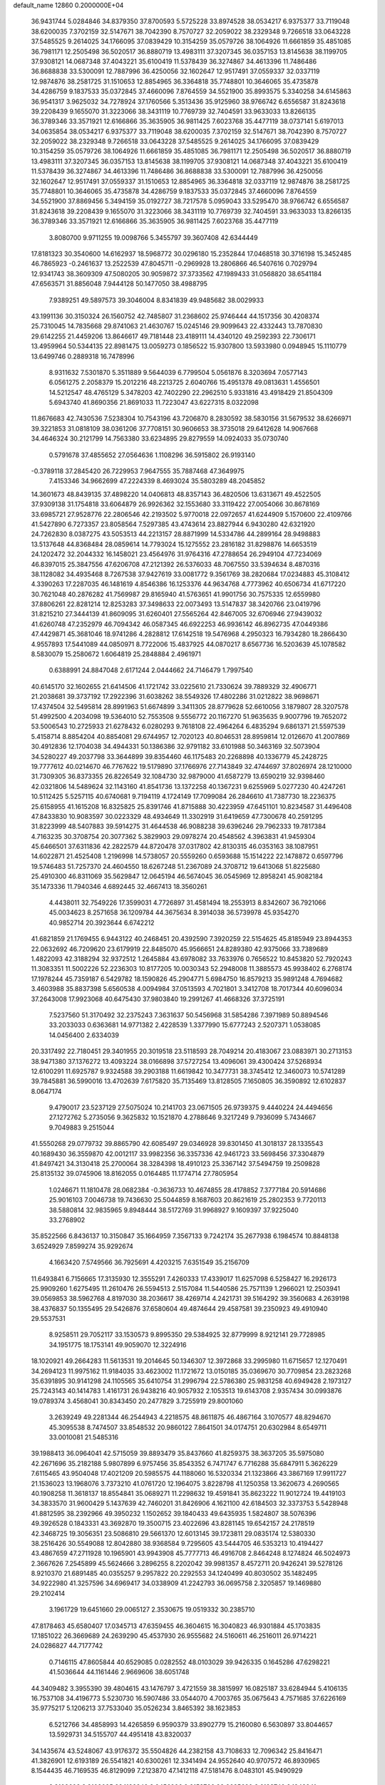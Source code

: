 default_name                                                                    
12860  0.2000000E+04
  36.9431744   5.0284846  34.8379350  37.8700593   5.5725228  33.8974528
  38.0534217   6.9375377  33.7119048  38.6200035   7.3702159  32.5147671
  38.7042390   8.7570727  32.2059022  38.2329348   9.7266518  33.0643228
  37.5485525   9.2614025  34.1766095  37.0839429  10.3154259  35.0579726
  38.1064926  11.6661859  35.4851085  36.7981171  12.2505498  36.5020517
  36.8880719  13.4983111  37.3207345  36.0357153  13.8145638  38.1199705
  37.9308121  14.0687348  37.4043221  35.6100419  11.5378439  36.3274867
  34.4613396  11.7486486  36.8688838  33.5300091  12.7887996  36.4250056
  32.1602647  12.9517491  37.0559337  32.0337119  12.9874876  38.2581725
  31.1510653  12.8854965  36.3364818  35.7748801  10.3646065  35.4735878
  34.4286759   9.1837533  35.0372845  37.4660096   7.8764559  34.5521900
  35.8993575   5.3340258  34.6145863  36.9541317   3.9625032  34.7278924
  37.1760566   5.3513436  35.9125960  38.9766742   6.6556587  31.8243618
  39.2208439   9.1655070  31.3223066  38.3431119  10.7769739  32.7404591
  33.9633033  13.8266135  36.3789346  33.3571921  12.6166866  35.3635905
  36.9811425   7.6023768  35.4477119  38.0737141   5.6197013  34.0635854
  38.0534217   6.9375377  33.7119048  38.6200035   7.3702159  32.5147671
  38.7042390   8.7570727  32.2059022  38.2329348   9.7266518  33.0643228
  37.5485525   9.2614025  34.1766095  37.0839429  10.3154259  35.0579726
  38.1064926  11.6661859  35.4851085  36.7981171  12.2505498  36.5020517
  36.8880719  13.4983111  37.3207345  36.0357153  13.8145638  38.1199705
  37.9308121  14.0687348  37.4043221  35.6100419  11.5378439  36.3274867
  34.4613396  11.7486486  36.8688838  33.5300091  12.7887996  36.4250056
  32.1602647  12.9517491  37.0559337  31.1510653  12.8854965  36.3364818
  32.0337119  12.9874876  38.2581725  35.7748801  10.3646065  35.4735878
  34.4286759   9.1837533  35.0372845  37.4660096   7.8764559  34.5521900
  37.8869456   5.3494159  35.0192727  38.7217578   5.0959043  33.5295470
  38.9766742   6.6556587  31.8243618  39.2208439   9.1655070  31.3223066
  38.3431119  10.7769739  32.7404591  33.9633033  13.8266135  36.3789346
  33.3571921  12.6166866  35.3635905  36.9811425   7.6023768  35.4477119
   3.8080700   9.9711255  19.0098766   5.3455797  39.3607408  42.6344449
  17.8181323  30.3540600  14.6162937  18.5968772  30.0296180  15.2352844
  17.0468518  30.3716198  15.3452485  46.7865923  -0.2461637  13.2522539
  47.8045711  -0.2969928  13.2806866  46.5407616   0.7029794  12.9341743
  38.3609309  47.5080205  30.9059872  37.3733562  47.1989433  31.0568820
  38.6541184  47.6563571  31.8856048   7.9444128  50.1477050  38.4988795
   7.9389251  49.5897573  39.3046004   8.8341839  49.9485682  38.0029933
  43.1991136  30.3150324  26.1560752  42.7485807  31.2368602  25.9746444
  44.1517356  30.4208374  25.7310045  14.7835668  29.8741063  21.4630767
  15.0245146  29.9099643  22.4332443  13.7870830  29.6142255  21.4459206
  13.8646617  49.7181448  23.4189111  14.4340120  49.2592393  22.7306171
  13.4959964  50.5344135  22.8981475  13.0059273   0.1856522  15.9307800
  13.5933980   0.0948945  15.1110779  13.6499746   0.2889318  16.7478996
   8.9311632   7.5301870   5.3511889   9.5644039   6.7799504   5.0561876
   8.3203694   7.0577143   6.0561275   2.2058379  15.2012216  48.2213725
   2.6040766  15.4951378  49.0813631   1.4556501  14.5212547  48.4765129
   5.3478203  42.7402290  22.2962510   5.9331816  43.4918429  21.8504309
   5.6943740  41.8690356  21.8691033  11.7223047  43.6227315   8.0322098
  11.8676683  42.7430536   7.5238304  10.7543196  43.7206870   8.2830592
  38.5830156  31.5679532  38.6266971  39.3221853  31.0818109  38.0361206
  37.7708151  30.9606653  38.3735018  29.6412628  14.9067668  34.4646324
  30.2121799  14.7563380  33.6234895  29.8279559  14.0924033  35.0730740
   0.5791678  37.4855652  27.0564636   1.1108296  36.5915802  26.9193140
  -0.3789118  37.2845420  26.7229953   7.9647555  35.7887468  47.3649975
   7.4153346  34.9662699  47.2224339   8.4693024  35.5803289  48.2045852
  14.3601673  48.8439135  37.4898220  14.0406813  48.8357143  36.4820506
  13.6313671  49.4522505  37.9309138  31.1754818  33.6064879  26.9926362
  32.1553680  33.3119422  27.0054066  30.8678169  33.6985721  27.9528776
  22.2806546  42.2193502   5.9770018  22.0972657  41.6244909   5.1570600
  22.4109766  41.5427890   6.7273357  23.8058564   7.5297385  43.4743614
  23.8827944   6.9430280  42.6321920  24.7262830   8.0387275  43.5053513
  44.2213157  28.8871999  14.5334786  44.2899164  28.9498883  13.5137648
  44.8368484  28.0859614  14.7793024  15.1275552  23.2816182  31.8298876
  14.6653519  24.1202472  32.2044332  16.1458021  23.4564976  31.9764316
  47.2788654  26.2949104  47.7234069  46.8397015  25.3847556  47.6206708
  47.2121392  26.5376033  48.7067550  33.5394634   8.4870316  38.1128082
  34.4935468   8.7267538  37.9427619  33.0081772   9.3561769  38.2820684
  17.0234883  45.3108412   4.3390263  17.2287035  46.1481619   4.8546386
  16.1253376  44.9634768   4.7773962  40.6506734  41.6717220  30.7621048
  40.2876282  41.7569987  29.8165940  41.5763651  41.9901756  30.7575335
  12.6559980  37.8806261  22.8281214  12.8253283  37.3498633  22.0073493
  13.5147837  38.3420766  23.0419796  31.8215210  27.3444139  41.8609095
  31.6260401  27.5565264  42.8467005  32.6706946  27.9439032  41.6260748
  47.2352979  46.7094342  46.0587345  46.6922253  46.9936142  46.8962735
  47.0449386  47.4429871  45.3681046  18.9741286   4.2828812  17.6142518
  19.5476968   4.2950323  16.7934280  18.2866430   4.9557893  17.5441089
  44.0850971   8.7722006  15.4837925  44.0870217   8.6567736  16.5203639
  45.1078582   8.5830079  15.2580672   1.6064819  25.2848884   2.4961971
   0.6388991  24.8847048   2.6171244   2.0444662  24.7146479   1.7997540
  40.6145170  32.1602655  21.6414506  41.1721742  33.0225610  21.7330624
  39.7889329  32.4906771  21.2038681  39.3737192  17.2922396  31.6038262
  38.5549326  17.4802286  31.0212822  38.9698671  17.4374504  32.5495814
  28.8991963  51.6674899   3.3411305  28.8779628  52.6610056   3.1879807
  28.3207578  51.4992500   4.2034098  19.5364010  52.7553508   9.5556772
  20.1167270  51.9635635   9.9007796  19.7652072  53.5006543  10.2725933
  21.6278432   6.0280293   9.7618108  22.4964264   6.4835294   9.6861371
  21.5597539   5.4158714   8.8854204  40.8854081  29.6744957  12.7020123
  40.8046531  28.8959814  12.0126670  41.2007869  30.4912836  12.1704038
  34.4944331  50.1386386  32.9791182  33.6101988  50.3463169  32.5073904
  34.5280227  49.2037798  33.3644899  39.8354460  46.1175483  20.2268898
  40.1336779  45.2428725  19.7777612  40.0214670  46.7767622  19.5179890
  37.1766976  27.7143849  32.4744697  37.8026974  28.1210000  31.7309305
  36.8373355  26.8226549  32.1084730  32.9879000  41.6587279  13.6590219
  32.9398460  42.0321806  14.5489624  32.1143160  41.8541736  13.1372258
  40.1367231   9.6255969   5.0277230  40.4247261  10.5112425   5.5257115
  40.6740681   9.7194119   4.1724149  17.7099084  26.2846610  41.7387730
  18.2236375  25.6158955  41.1615208  16.8325825  25.8391746  41.8715888
  30.4223959  47.6451101  10.8234587  31.4496408  47.8433830  10.9083597
  30.0223329  48.4934649  11.3302919  31.6419659  47.7300678  40.2591295
  31.8223999  48.5407883  39.5914275  31.4644538  46.9088238  39.6396246
  29.7962333  19.7817384   4.7163235  30.3708754  20.3077362   5.3829903
  29.0978274  20.4548562   4.3963831  41.9459304  45.6466501  37.6311836
  42.2822579  44.8720478  37.0317802  42.8130315  46.0353163  38.1087951
  14.6022871  21.4525408   1.2196998  14.5738057  20.5559260   0.6593688
  15.1514222  22.1478872   0.6597796  19.5746483  51.7257370  24.4604550
  18.6267248  51.2367089  24.3708712  19.6413068  51.8225680  25.4910300
  46.8311069  35.5629847  12.0645194  46.5674045  36.0545969  12.8958241
  45.9082184  35.1473336  11.7940346   4.6892445  32.4667413  18.3560261
   4.4438011  32.7549226  17.3599031   4.7726897  31.4581494  18.2553913
   8.8342607  36.7921066  45.0034623   8.2571658  36.1209784  44.3675634
   8.3914038  36.5739978  45.9354270  40.9852714  20.3923644   6.6742212
  41.6821859  21.1769455   6.9443122  40.2468451  20.4392590   7.3920259
  22.5154625  45.8185949  23.8944353  22.0632692  46.7209620  23.6179919
  22.8485070  45.9566651  24.8289380  42.9375066  33.7389689   1.4822093
  42.3188294  32.9372512   1.2645884  43.6978082  33.7633976   0.7656522
  10.8453820  52.7920243  11.3083351  11.5002226  52.2236303  10.8177205
  10.0030343  52.2948008  11.3885573  45.9938402   6.2768174  17.1978244
  45.7359187   6.5429782  18.1590826  45.2904771   5.6984750  16.8579213
  35.9891248   4.7694682   3.4603988  35.8837398   5.6560538   4.0094984
  37.0513593   4.7021801   3.3412708  18.7017344  40.6096034  37.2643008
  17.9923068  40.6475430  37.9803840  19.2991267  41.4668326  37.3725191
   7.5237560  51.3170492  32.2375243   7.3631637  50.5456968  31.5854286
   7.3971989  50.8894546  33.2033033   0.6363681  14.9771382   2.4228539
   1.3377990  15.6777243   2.5207371   1.0538085  14.0456400   2.6334039
  20.3317492  22.7180451  29.3401955  20.3019518  23.5118593  28.7049214
  20.4183067  23.0883971  30.2713153  38.9471380  37.1376272  13.4093224
  38.0166898  37.5727254  13.4096061  39.4300424  37.5268934  12.6100291
  11.6925787   9.9324588  39.2903188  11.6619842  10.3477731  38.3745412
  12.3460073  10.5741289  39.7845881  36.5990016  13.4702639   7.6175820
  35.7135469  13.8128505   7.1650805  36.3590892  12.6102837   8.0647174
   9.4790017  23.5237129  27.5075024  10.2141703  23.0671505  26.9739375
   9.4440224  24.4494656  27.1272762   5.2735056   9.3625832  10.1521870
   4.2788646   9.3217249   9.7936099   5.7434667   9.7049883   9.2515044
  41.5550268  29.0779732  39.8865790  42.6085497  29.0346928  39.8301450
  41.3018137  28.1335543  40.1689430  36.3559870  42.0012117  33.9982356
  36.3357336  42.9461723  33.5698456  37.3304879  41.8497421  34.3130418
  25.2700064  38.3284398  18.4910123  25.3367142  37.5494759  19.2509828
  25.8135132  39.0745906  18.8162055   0.0164485  11.1774714  27.7805954
   1.0246671  11.1810478  28.0682384  -0.3636733  10.4674855  28.4178852
   7.3777184  20.5914686  25.9016103   7.0046738  19.7436630  25.5044859
   8.1687603  20.8621619  25.2802353   9.7720113  38.5880814  32.9835965
   9.8948444  38.5172769  31.9968927   9.1609397  37.9225040  33.2768902
  35.8522566   6.8436137  10.3150847  35.1664959   7.3567133   9.7242174
  35.2677938   6.1984574  10.8848138   3.6524929   7.8599274  35.9292674
   4.1663420   7.5749566  36.7925691   4.4203215   7.6351549  35.2156709
  11.6493841   6.7156665  17.3135930  12.3555291   7.4260333  17.4339017
  11.6257098   6.5258427  16.2926173  25.9909260   1.6275495  11.2610476
  26.5594513   2.5157084  11.5440586  25.7571139   1.2966021  12.2503941
  39.0569853  38.5962768   4.8197030  38.2036617  38.4269714   4.2421731
  39.5164292  39.3560683   4.2639198  38.4376837  50.1355495  29.5426876
  37.6580604  49.4874644  29.4587581  39.2350923  49.4910940  29.5537531
   8.9258511  29.7052117  33.1530573   9.8995350  29.5384925  32.8779999
   8.9212141  29.7728985  34.1951775  18.1753141  49.9059070  12.3224916
  18.1020921  49.2664283  11.5613531  19.2014645  50.1346307  12.3972868
  33.2995980  11.6715657  12.1270491  34.2694123  11.9975162  11.9184035
  33.4623002  11.1721672  13.0150185  35.0369670  30.7709854  23.2823268
  35.6391895  30.9141298  24.1105565  35.6410754  31.2996794  22.5786380
  25.9831258  40.6949428   2.1973127  25.7243143  40.1414783   1.4161731
  26.9438216  40.9057932   2.1053513  19.6143708   2.9357434  30.0993876
  19.0789374   3.4568041  30.8343450  20.2477829   3.7255919  29.8001060
   3.2639249  49.2281344  46.2544943   4.2218575  48.8611875  46.4867164
   3.1070577  48.8294670  45.3095538   8.7474507  33.8548532  20.9860122
   7.8641501  34.0174751  20.6302984   8.6549711  33.0010081  21.5485316
  39.1988413  36.0964041  42.5715059  39.8893479  35.8437660  41.8259375
  38.3637205  35.5975080  42.2671696  35.2182188   5.9807899   6.9757456
  35.8543352   6.7471747   6.7716288  35.6847911   5.3626229   7.6115465
  43.9504048  17.4021209  20.5985575  44.1188060  16.5320334  21.1323866
  43.3867169  17.9911727  21.1536023  13.1968076   3.7373210  41.0761720
  12.1964075   3.8228798  41.1250358  13.3620673   4.2690565  40.1908258
  11.3618137  18.8554841  35.0689271  11.2298632  19.4591841  35.8623222
  11.9012724  19.4419103  34.3833570  31.9600429   5.1437639  42.7460201
  31.8426906   4.1621100  42.6184503  32.3373753   5.5428948  41.8812595
  38.2392966  49.3950232   1.1502652  39.1840433  49.6435935   1.5824807
  38.5076396  49.3926528   0.1843331  43.3692870  19.3500715  23.4022696
  43.8281145  19.6542157  24.2178519  42.3468725  19.3056351  23.5086810
  29.5661370  12.6013145  39.1723811  29.0835174  12.5380330  38.2516426
  30.5549088  12.8042880  38.9368584   9.7295605  43.5444705  46.5353213
  10.4194427  43.4867659  47.2711928  10.1965901  43.9943908  45.7777713
  46.4916708   2.8464248   8.1274824  46.5024973   2.3667626   7.2545899
  45.5624666   3.2896255   8.2202042  39.9981357   8.4572711  20.9426241
  39.5278126   8.9210370  21.6891485  40.0355257   9.2957822  20.2292553
  34.1240499  40.8030502  35.1482495  34.9222980  41.3257596  34.6969417
  34.0338909  41.2242793  36.0695758   2.3205857  19.1469880  29.2102414
   3.1961729  19.6451660  29.0065127   2.3530675  19.0519332  30.2385710
  47.8178463  45.6580407  17.0345713  47.6359455  46.3604615  16.3040823
  46.9301884  45.1703835  17.1851022  26.3669689  24.2639290  45.4537930
  26.9555682  24.5160611  46.2516011  26.9714221  24.0286827  44.7177742
   0.7146115  47.8605844  40.6529085   0.0282552  48.0103029  39.9426335
   0.1645286  47.6298221  41.5036644  44.1161446   2.9669606  38.6051748
  44.3409482   3.3955390  39.4804615  43.1476797   3.4721559  38.3815997
  16.0825187  33.6284944   5.4106135  16.7537108  34.4196773   5.5230730
  16.5907486  33.0544070   4.7003765  35.0675643   4.7571685  37.6226169
  35.9775217   5.1206213  37.7533040  35.0526234   3.8465392  38.1623853
   6.5212766  34.4858993  14.4265859   6.9590379  33.8902779  15.2160080
   6.5630897  33.8044657  13.5929731  34.5155707  44.4951418  43.8320037
  34.1435674  43.5248067  43.9176372  35.5504826  44.2382158  43.7108633
  12.7096342  25.8416471  41.3826901  12.6193189  26.5541821  40.6300261
  12.3341494  24.9552640  40.9707572  46.8930965   8.1544435  46.7169535
  46.8129099   7.2123870  47.1412118  47.5181476   8.0483101  45.9490929
   3.8108608   9.8108095  23.1132342   3.9456996   9.2153766  22.2635620
   3.6183740   9.1342241  23.8019576  18.2016589  49.7592170   8.1965437
  18.3506697  49.3503518   9.1394916  19.1376866  49.8213879   7.7968056
  46.9688724  39.8026521  31.6158423  47.9531737  39.9498121  31.4041615
  46.8782167  38.8865633  32.0201598  11.0652557  12.8875179   7.0702593
  10.7653669  13.5107671   7.9136719  11.8508577  12.3562547   7.3844280
  31.3491584  11.3182396  33.8665244  31.0113807  10.3711075  34.1747661
  31.4918484  11.8050027  34.7570410  40.9347748  34.4506186  17.3527474
  41.1211011  33.4698967  17.0925754  41.8700627  34.7363352  17.7148762
  29.2104567  32.0741526   9.0942613  30.0321857  32.5578978   9.5033096
  28.3937319  32.7147180   9.2678824  18.9508639   0.9943768  39.0044065
  19.1035644   0.8339225  39.9869636  17.9482355   1.3493918  39.0117163
  42.9297013  23.3377566  25.0701723  43.8164450  23.2662114  24.5657581
  43.0368305  24.3030612  25.4985754   9.1829279   5.4164317  23.1943846
   9.9376429   4.8063983  22.9942704   9.5542513   6.3628538  23.4099827
  37.3205418  23.1266109  37.7594778  37.3523072  23.1476306  36.7003934
  38.2491527  22.6790592  37.9276653  39.5873847  39.5349104  31.8066716
  39.7221618  40.3497298  31.2651676  40.3125689  39.6649978  32.5649103
  42.3084410  15.4049883  32.7542376  41.4210705  15.3024716  33.2944770
  42.4968644  16.3661394  32.7498499  14.9491677   4.9226444  12.1741589
  14.9929951   4.7296852  11.1853621  15.8645174   4.5925223  12.4857952
  10.6339362  44.9442557  11.9032119  10.6009129  45.9267245  11.6783348
   9.6668651  44.6506916  11.6730987  39.6536320  41.7275949  16.9526071
  39.6756996  40.6890038  16.7264173  40.6762431  41.9583836  17.0385514
  14.3771160  17.9036463  26.9974411  14.4293603  17.3804525  27.8897760
  15.0795552  18.6501519  27.1303572   0.3339687  21.9287639  33.0181033
  -0.0876480  22.1756774  32.0836037   0.8033600  21.0541214  32.8981159
  27.0454526  23.3754774  39.9231273  28.0715408  23.2310024  39.9245252
  26.6694632  22.5429867  40.3990206  12.9533934  23.6505254  20.7063733
  12.9995258  24.3598778  21.4569179  12.3866238  22.8852140  21.0968305
  34.4907211  16.4934952   4.7848569  34.9974841  17.1194847   5.4409866
  33.5346093  16.8632249   4.7435066  42.1120558  37.3514668  20.2480170
  42.7405330  37.7176091  20.9335184  41.4419614  38.1356841  20.0136212
   5.6085724  22.0511636  29.7623677   5.8565434  23.0129272  29.4331995
   6.4197253  21.7357763  30.2262081  19.9059444  41.8837919   0.2641743
  20.8250218  41.5505846   0.7058640  19.2747243  41.9999035   1.0937188
  22.4421562  26.4484980  35.7747670  21.7150043  25.7015040  35.6276215
  22.3530494  26.6880872  36.7806838   6.0403882  14.4041050  27.9342462
   6.8529722  13.9896722  27.4908940   6.5050721  15.0746596  28.6054256
  42.0722799  11.5050384  44.5810225  42.8471285  12.1114883  44.3199072
  42.3594192  10.5886098  44.3012983  43.8782517   1.8108686  26.8419353
  43.0742236   1.9010559  27.4826517  43.5547768   2.1303747  25.9390275
   8.9194622  31.2784300  22.8611682   9.3747628  30.3608233  22.6418602
   7.9616125  31.0534527  23.0915764   5.2642587  41.9783639  24.9605791
   5.0102478  42.2232030  23.9877576   5.4830347  42.9605511  25.2826043
  31.1897089  19.2495817  23.3491829  30.5487610  19.6409174  24.0729384
  32.0055358  19.9248883  23.2976478  34.2309946  41.8057892  11.1711641
  33.4101701  41.2516540  11.0383611  34.3880312  41.7999432  12.1982336
   9.1390849  28.0668288  18.4748734   9.8029652  27.9684921  17.6932415
   8.8003275  29.0578269  18.3596297   2.2896096  24.8905833   8.1140924
   2.3956202  24.9845448   7.0791876   3.2871115  24.6726527   8.3832349
  39.7705250  32.4169916   3.2491429  38.9955022  31.8417509   3.5792457
  40.0363288  32.0990432   2.3270805  29.0093307  24.9281356  43.2759883
  28.2740725  25.4743915  42.8065270  28.7106490  23.9979033  43.2681352
   2.0292664   9.2007467  26.2371178   2.3094331   9.8579157  27.0339964
   2.7321084   8.5157875  26.2612499  26.1378217  44.8038065  36.2060167
  25.2210467  44.3745365  35.9987808  26.8635710  44.1038000  36.0378901
  44.3756997  19.6529331  43.0111292  43.3497248  19.6830031  43.2292414
  44.7563830  20.2446041  43.7978654  40.4435159   0.6218049  21.5309377
  40.5902157   0.8146920  22.5201854  40.5425790  -0.3726344  21.4799399
  28.1978348  12.1439382  22.8602052  28.0212156  13.0685353  23.2827323
  28.2578222  11.5099717  23.6873406  38.5929340  32.3013035  48.2702870
  38.0818014  33.1576069  48.4452255  39.5596178  32.6538893  48.0467747
   9.9908159  48.9564449   7.8602184  10.6259759  48.1310047   7.7959278
  10.4883430  49.6639874   8.4748450   0.9377739  45.0372861   8.4053854
   0.8691530  46.1258707   8.4817416   0.8608140  44.7391142   9.3430494
   7.6277110  27.7539520  31.5497930   8.1345481  28.4957687  32.0589271
   7.7161047  26.9032147  32.0524556  36.7698864  43.3300562  43.1869501
  36.6599288  42.4327945  43.6394327  36.8402773  43.1098156  42.1894389
  22.7686966  33.1935649   9.7800284  21.8790412  33.1155306   9.1692307
  23.4699566  33.4927726   9.1069391  28.6566130  12.8121214  36.5711228
  28.1281291  12.1247308  36.0875416  29.6473614  12.7500658  36.2956045
  15.8523764   5.6231490   6.6893556  15.7325182   5.7431629   7.7093354
  16.6763970   5.0471801   6.6339783  42.5301580  34.4764107  27.8624696
  42.1737919  34.9212709  26.9826526  41.7795490  34.4963374  28.4891533
  26.3992570  17.3560101  43.3830742  27.1485056  16.8163853  42.8852059
  25.6771652  17.4687503  42.6818357  38.1013605  49.1622197   7.8259699
  38.1036402  49.8007412   7.0267666  38.5573989  49.8145573   8.5286939
  30.0147533  26.8380114  27.0793245  30.9632463  27.1332774  27.2124750
  29.9160307  26.4942830  26.1041360  23.0181910  12.0565907   4.2978725
  23.0770254  12.5653061   3.3487477  22.1199454  11.5897332   4.1960196
  30.9427434  35.3064979  17.8138840  29.9262093  35.4347933  17.7287612
  31.3407323  36.0610382  18.3362390  15.8316675  38.1679508  19.6979731
  16.3974448  37.3324182  19.7185676  16.4916588  38.9220602  19.5531626
   8.7416286   1.5958887  40.5244327   8.9621163   1.2831438  39.5957559
   8.3034239   2.4912499  40.4319377  45.7440700  20.2805860  30.4638022
  46.6073898  20.0467180  30.9027829  45.2592187  19.4498946  30.2575707
   1.3467403  41.4472758   9.8469014   1.6578762  41.6491706  10.8327706
   0.3181416  41.6566136   9.9614314  31.5637661  17.2894903  43.5224439
  32.3228175  16.6218306  43.2784793  31.4875683  17.7543243  42.5561811
   6.1519642  33.7558005  41.6215394   5.8806296  33.5770611  40.6495028
   7.0178098  33.2186386  41.7849399   3.3140183  49.4638178  17.5849114
   3.6513270  50.0357111  18.3522510   3.2936595  50.0900769  16.7817344
  29.9375727  44.0829101  19.8532267  28.9719496  44.4108121  19.9238879
  30.0147287  43.7098799  18.9256524  33.2046744  32.7044076  23.8850249
  33.4376030  32.5470208  24.9340159  33.9211062  32.0569321  23.4715338
  35.0265855  11.3525739  14.2182059  34.4533974  11.3310614  15.0985715
  35.5753627  10.5107149  14.2264214   5.1198559  17.2621842  36.5140151
   5.8890022  17.5700847  35.8767236   5.5194578  16.5097482  37.0526973
  32.4249295  21.0265521  26.7866040  32.8102098  20.1574425  27.0853644
  31.5857326  21.1893287  27.3426446  44.7672914  25.0201082  21.7072336
  43.7898736  25.1842088  21.9073114  45.1792902  25.1087856  22.6707304
  11.2734818  46.4611058  24.0848083  11.3342132  45.9096770  24.9330022
  10.3043911  46.6933442  23.8954437  46.9442309  43.8186016  28.5298806
  46.8470149  42.8545192  28.2097848  47.9772848  43.8144646  28.7575407
  33.2746968  13.1739652  29.5462262  33.0103066  13.0941526  30.5096855
  33.7313860  12.2951092  29.3188255  43.6814633   8.5344881  40.2399600
  44.1920520   9.2533447  39.7819511  44.3151855   8.1247305  40.9004568
  23.0182038  39.4590813  23.0668194  23.8326706  38.8599638  23.3189006
  22.2535678  38.8303588  22.8805900  10.6512015  33.6879448  25.1076114
  11.5976246  33.7373260  24.6596770  10.9098833  34.0866644  26.0508413
  43.3564443  42.4418878  41.6043252  43.1275347  43.3237987  42.0801892
  44.1290483  42.0428152  42.1067320   9.6416499   4.7915600  46.7914979
  10.3861024   5.1366002  46.1818951   8.9866000   4.2419404  46.1146577
  42.7202749  43.4660455  20.6624526  42.9991206  42.5179504  20.7656261
  41.8208155  43.5189639  20.1832512  44.1226030  27.1486880  36.3163233
  43.4856041  26.5830206  35.7576096  43.9488039  28.0989503  35.9611075
  42.4049074  35.7697398  46.8502229  42.0347882  36.6415185  46.4982314
  41.7218421  35.0675132  46.6331515  22.8861813  35.2006720   4.4337482
  23.6529657  34.8920214   4.9970929  23.3306910  35.4636692   3.5345400
  12.9880546  32.3697333  42.9927040  12.1230377  32.7992062  43.3846876
  13.7291162  32.8415114  43.5426239   9.5493370  42.8032682  33.5302944
  10.0105281  41.9608884  33.8230364  10.3178388  43.5069006  33.3388466
  30.3571981  30.8217878  37.6539955  31.0934050  30.3201547  38.1371501
  30.4436847  31.8236119  37.9413150  14.2158860   5.9440781  43.5976072
  13.4451044   6.2573919  42.9909715  13.8933424   4.9902880  43.8590917
  26.2385155   9.8742589  32.0841878  26.0718259  10.1750973  31.1618794
  26.1421852  10.7158072  32.6544414  20.5908485   9.4591820  42.1311054
  19.7113951   8.9988939  42.4223253  21.0873364   9.5763191  43.0467238
  43.3073036  15.9922142  24.4247794  42.8656595  16.2956527  25.3102851
  44.0067769  15.3870332  24.8005189   0.8937336  41.4664364   1.5615377
   0.0364462  41.8810353   1.8360523   1.0805484  40.5882005   2.0762466
   6.7659871  27.3628067  25.7846617   7.6755068  26.8518669  25.9549905
   6.6448239  27.8411678  26.7092977   0.9580422  26.4952143  24.6322010
   1.8981952  26.9057039  24.7011467   1.0837679  25.6281691  25.1503038
   2.2449517  30.1134690  47.6639892   2.4617749  29.6316794  46.8061400
   3.1146977  30.4212769  48.0632052   8.1221397  14.3026479  16.2932065
   7.8821248  13.3038631  16.0628541   7.6065124  14.3366434  17.2266145
   6.0164441  18.3515226  11.1496224   6.8550503  18.9822390  11.3179073
   5.2440965  18.8367855  11.6265982  17.0383939  51.7526430  19.4964851
  17.6048741  50.9332654  19.7280830  17.6794450  52.3604508  18.8976011
  21.0422458   6.2990880  18.5842857  20.9524260   7.1727683  18.0561424
  20.3004499   5.7189774  18.2300825  30.2895589  17.0343966  21.9393657
  31.1745892  16.8878693  21.4003383  30.5835966  17.9222543  22.5052550
   7.7250707  40.0544012  18.9274431   7.5972766  39.4387649  18.1340017
   8.5974815  39.7454926  19.3934504  15.7414072  30.9721698  27.0278398
  16.4353690  31.4661638  26.4768767  14.8390883  31.2700355  26.6957346
  17.1318038  45.1428486  12.6490074  17.7321245  44.3715782  12.2182974
  16.5352908  44.5664386  13.2654166  40.7100816  20.3318434   3.7547602
  40.8359596  20.3483455   4.7865222  40.6197916  19.2487054   3.6986161
  44.0555913  37.5099129  37.0282240  43.6691245  38.4100096  37.4427285
  44.5082244  37.0515676  37.8186093  37.4308031  29.0616742  38.3502146
  37.5151351  28.1813510  37.8236243  36.4564052  29.0360080  38.5378576
  39.0788423  14.3145657  27.3208936  38.2032939  13.9872815  27.7156102
  39.7467988  14.3454391  28.1037311   8.5140867  47.5998679  11.5212365
   8.1492132  47.1580286  12.3974948   7.6759752  47.4212016  10.9227125
  36.4566168  28.9077681  27.6172916  37.4708266  29.1491084  27.5866645
  36.4259694  27.9286853  27.9057830  26.5374451  24.7333456  10.1404725
  26.5847708  24.8775814   9.1165001  27.3061896  25.2438399  10.4996321
  40.7957030  46.9396953  17.6864407  41.3798871  46.1722536  17.2681122
  40.0143533  47.0805634  17.1203808   2.4021898  51.2987906  39.8349516
   2.6668041  51.2203059  38.8305819   1.4252665  50.9961923  39.8140799
  40.2772048  17.6273836   3.7136936  40.9229890  16.9736511   3.1776831
  40.1089062  17.1372738   4.5665158  27.3280194   3.9020457  12.0157055
  27.4167448   3.4345273  12.9819337  27.8323863   4.8248027  12.2041426
  28.6364158  37.1665007  27.7134540  29.6010686  37.2065228  27.7411590
  28.2328258  37.7033005  28.5151419   4.6719440  50.8692837  29.3377073
   5.5700592  50.3918361  29.4767156   4.3012887  50.9827454  30.2881343
  18.4780283  26.5998861  -0.0215221  19.4513311  26.9050036  -0.3646218
  18.7682818  26.1385471   0.8271829  13.5915666  46.6566462  41.5418473
  14.1194769  46.4553622  40.6851257  14.0647926  46.2590630  42.3049846
  40.5949685  34.9486290  29.6078635  40.2119092  34.2525500  30.2199165
  40.1596446  35.8338246  29.8095325  31.2222183  34.0864821  41.9686982
  30.1749531  33.9889751  41.8991450  31.3563415  35.0184852  41.4556340
  11.3048849  39.5709802  37.2506998  11.8161476  40.3904149  36.9220995
  11.2495400  39.7355714  38.2716575  40.2543580  43.2839541  40.0673642
  41.1083967  43.8400119  39.8812020  40.2219674  42.5292850  39.3417616
  17.9085226  34.6113121  27.3675891  17.4782476  35.2951268  26.7230830
  18.5267102  35.2300822  27.9673522  27.5589642  42.1870539  42.2922520
  26.7995291  42.7934154  42.7356602  28.3117751  42.2510071  42.9922878
  14.5132729  43.1412435  18.9023559  14.6524194  43.6417194  18.0367563
  13.6048451  43.5852299  19.2047098  20.7837104   5.9888113  21.8655273
  20.9654192   5.1228629  22.3876522  20.5049233   5.7140300  20.9281427
  23.5358999  11.5657534  46.7562666  22.7051609  11.9265913  46.2970729
  24.2892713  12.2198859  46.4533531  10.2952757  24.4481475   3.5632446
   9.4915992  24.3883511   2.9235178  11.0888709  24.0647738   3.0530665
  43.2199650   6.9032654   0.4263972  43.6385405   7.5064041   1.1894798
  42.9380115   7.6773292  -0.2139369   3.7622752  28.7138596  41.6951590
   3.4720930  29.4391689  42.3134547   4.5353468  29.1470080  41.1429314
  30.4941834   4.5900179  47.5181372  29.5116329   4.2715784  47.4177668
  30.5676342   5.3011197  46.8041945   2.9256941  37.1595720   7.1938706
   3.3446010  38.1034535   7.1642145   2.8757099  36.8628926   6.1584325
  42.5119116  27.8928646  33.5619390  42.1652890  26.9977009  33.9711849
  42.6047416  28.5532260  34.4239354   9.5549337  33.6593717   4.5788545
  10.2219002  34.0083152   5.3125795   8.6792487  34.0070851   4.7948459
  17.8263491  40.6179466  31.9741490  17.9502425  40.1832041  32.8590655
  16.9706441  41.1484450  32.0703667  27.6160882   3.2644129  24.4098853
  27.0139805   2.4844005  24.5876738  28.6000324   2.8578084  24.5102351
   3.8336276  16.8704596   6.8203855   2.8463421  16.8827721   6.4660625
   3.8227135  17.4520695   7.6361140   4.7997386   6.0822744  19.4550399
   4.3422824   5.8371468  18.5614862   5.2197427   5.2113426  19.7654811
  27.8430332   0.3831165  14.9221322  28.2181793   1.2429701  15.4160073
  28.4193977  -0.3719217  15.2497466  40.9164663   8.2863151  40.9480708
  41.8797489   8.0728346  40.7168547  40.6629342   9.0422717  40.3302758
  26.4371209  46.5715038  43.5216735  27.4063621  46.9398992  43.5035932
  26.0899386  46.5703038  44.4232129  43.5820829  12.2442172  38.5286426
  43.3698144  11.8853228  37.6215976  42.8578235  12.0194705  39.1469916
  46.9845761   6.2117429  26.0553145  47.1498904   5.8403310  25.0382664
  47.2574649   5.4349648  26.6295666  18.7577718  20.0996496   6.8800131
  18.9907111  20.2779914   5.8827950  17.8878176  19.5676086   6.8057566
  14.5294021  33.1973116  13.7667581  14.5861041  33.0713004  14.7788728
  14.6261449  34.2264332  13.6529511   6.0719190   9.7460985  37.5139131
   5.3983466  10.0031684  36.8760512   5.8876156  10.2721894  38.4004335
  24.7699657  44.8940497   4.8913723  24.5448716  43.9976555   4.4543858
  23.8334397  45.2333694   5.1300168  38.7154415  42.9827174  36.9432193
  38.7132658  42.5696255  35.9445320  39.2772676  42.3589652  37.4574778
  35.0880758  41.1180854  23.5084713  35.2905632  40.9742445  22.5183765
  35.9216507  41.1439301  24.0223138  29.1287674  51.1672661   0.5634459
  29.5957448  51.9763635   0.1513505  28.9739112  51.4878118   1.5694108
   5.0969323  21.9439808  23.1133239   5.1064890  22.3768409  24.0278089
   4.8781016  22.6961922  22.4580134  21.2112801  20.2238884  29.6281183
  21.6086200  20.0794254  30.5641092  20.8640625  21.1989782  29.6731807
  42.6537084   2.3552497  24.4039957  42.4138625   3.3214399  24.1704908
  41.8274324   1.7836591  24.2597890  38.3177295  14.8225604   0.5022032
  38.6315300  15.6988379   0.9042589  37.8226042  15.0583767  -0.3563468
   9.8848093  49.3342425  36.3992789  10.1474030  48.5261367  35.8942416
   9.0420620  49.6919141  35.8757202  28.0678206  48.0686118  39.3810519
  27.6585429  47.6397872  40.2156434  27.2942750  48.6471005  38.9901584
  15.6958433  13.0327379  31.4394581  16.6000261  12.5170564  31.6381225
  15.4289560  12.7471836  30.5329612  42.2056367   4.8828542  23.8462726
  42.5435434   5.7724396  24.1897479  41.2794815   5.1413603  23.4291787
  19.2136379  14.9452898  48.3107486  18.5707651  14.6196451  47.5536318
  19.7589893  14.1012637  48.5372870  19.1133647  31.1298609  22.7736343
  18.9640409  30.6092780  23.6303481  20.1933868  31.0346202  22.5867114
  17.2723076  35.4507409  20.0968480  16.8626582  34.6140359  19.7128947
  17.8907339  35.1015826  20.8438140  23.9325987  34.0517552  33.6449124
  24.1440917  34.3938113  34.5842331  23.5631585  33.0739391  33.8609343
  34.7999658  32.4659665   0.4884734  33.8756726  32.3037291   0.9008812
  34.6761240  32.4583087  -0.5179537  26.5386506  37.6363049  26.1233960
  25.8627599  36.8800197  26.5645857  27.3752343  37.3934120  26.7047318
   5.0184355   7.0419094  28.7358098   5.6356373   7.8390858  28.8861809
   5.4257927   6.2566066  29.2222177  13.4346370  23.8930903   9.6659834
  13.5514063  22.9480830   9.3518491  12.5307200  24.1629739   9.3015961
  19.0926565  16.2517242  34.3564978  19.3442834  15.2359107  34.3977828
  19.3060130  16.5899245  35.3114872   3.0292749   0.4788848  17.9912511
   2.1808135   0.2144215  17.4891840   3.7598302   0.3963090  17.2335074
  16.0211084   8.8561607  13.1456264  16.0152455   9.7941148  12.8155955
  16.9292000   8.6112499  13.4811394  13.0916056   1.6314131   2.4116547
  13.7818186   1.1903401   1.7406424  13.3003491   0.9653547   3.2661079
  38.4271509  44.0288230  22.2330164  38.0562446  44.7504777  22.8828708
  39.4642242  44.0606160  22.4514741  40.1040116  20.3636722  16.9737621
  40.7140015  19.7338843  17.4801949  40.0943596  21.2476557  17.5426145
   7.6667305  29.7933145  13.7713143   8.2632789  29.5280201  12.9630178
   8.3914027  30.0169465  14.4653522  40.3164912  37.1635589  39.1766494
  40.3657657  36.3180542  39.7655344  40.3892902  36.8041154  38.2168932
  24.9336920   2.0798147  35.8460369  25.3517696   1.1863003  35.4819219
  25.4630896   2.8070464  35.3298033  18.7529732  29.3202857  24.9511885
  18.2843200  29.1917191  25.8678943  19.6044906  28.7371297  25.0671770
  39.6752180   6.3854347   0.8506722  40.4571721   6.2120082   0.2316553
  39.6426732   7.4183497   0.9461373  23.9923903  37.9124774  11.2366581
  24.3277294  37.5386019  10.3216155  23.7831593  37.0935545  11.7981322
  47.5399913   8.8071914  37.9101385  46.8825214   9.3105530  38.4923562
  47.1216528   8.8638738  36.9847020  36.4939073   1.9574201  34.7301381
  36.2145856   0.9482945  34.7358943  35.5685152   2.3860878  34.4739139
  12.7752046  40.2291066  47.4881309  12.7484744  39.2299878  47.3434814
  12.7197539  40.5932604  46.5537350  36.6796075  47.4063922   6.1155363
  35.9135309  47.2939076   6.8001304  37.4989237  47.5480758   6.6729087
  10.6587229  37.7837332  46.7064493  10.0796805  37.1846398  46.0756637
  11.4858745  37.2852998  46.9600437  17.2424737  23.6618069  37.0263981
  16.4969167  23.8384997  36.3466651  17.2973586  24.5499627  37.5123350
  39.4318019  24.0478317  27.5482947  39.0294095  23.1380490  27.4020819
  40.4638605  23.8767559  27.5505698  12.8558045   4.8157422  47.1990714
  12.5183060   4.6562593  48.1380459  13.2100746   5.7657397  47.2363136
   4.6472110  49.6575306   3.5964261   5.4061711  49.4132249   2.8924155
   4.0421288  48.8590840   3.6010796  21.6188381   1.3591684  27.9500519
  21.3468120   2.2822945  28.2802496  22.0031950   0.7922226  28.7124882
  32.0398978  44.5871579  13.5245528  32.6481231  44.5262524  12.7377768
  31.2657003  43.9669216  13.3354318  43.0748653  49.2635961   7.0085133
  42.6079151  48.8548928   6.2013449  44.0419345  49.1363538   6.8424570
  20.8790152  11.7313414  25.7695971  21.0922688  12.6269997  26.3178268
  21.4862694  11.0069536  26.1221660  15.3788878   9.5695905  29.5844664
  14.5678578  10.0282401  29.9785155  14.9899923   9.2954630  28.6416091
   7.9709288   7.9691696  37.9734269   8.4454403   8.6467831  38.6372578
   7.1191462   8.4423200  37.6179209  44.8901466  35.1860991  45.9194888
  45.1208668  35.9898590  45.2203797  43.9786332  35.4721081  46.2758300
  27.7176219  31.5788025  23.9330976  28.5588347  31.4850600  24.5989196
  27.1179810  32.2556988  24.3652614  11.6550809  17.2356909  21.3863355
  11.8552085  16.8115375  22.2532460  12.5712112  17.2867432  20.9025174
  47.6423470  50.8072469  40.0086313  47.5317040  51.5384260  39.2478139
  47.2650386  49.9654445  39.5296784  43.1032787  43.7002101  32.2189870
  43.4410810  44.6839403  31.9236970  42.9792392  43.2016612  31.2897063
  22.9445106  52.4428572   9.0125610  22.1370937  51.8728173   9.2005560
  23.7982598  51.9690792   9.1382513  29.7042631  10.3756180   2.7859379
  29.8813273   9.4503076   2.4650104  30.3525540  10.9839603   2.3381576
  13.7876804   3.6984929  44.9660274  14.8058579   3.5945875  45.2353370
  13.3878199   4.1552155  45.8094724  36.9751410  36.1626179  15.9039646
  36.2145872  36.7191152  16.3558427  36.8563394  36.2539038  14.9159382
  42.0802320  40.4037324  36.3232251  42.1463330  40.0378094  37.3075980
  42.2360393  41.3983213  36.3754335  30.2833301  39.1028470  44.2863405
  29.2639332  39.2058164  44.1080454  30.3679177  38.0417246  44.2931844
  30.1302580   8.9187891  34.6394472  29.6903235   8.3573998  33.9342416
  29.5725652   8.9586544  35.4555960   2.9071466  40.8948933  26.2263782
   2.3496916  40.6904434  25.3714727   3.8488009  41.0895120  25.8024586
  43.1275345  36.2784655  13.3994751  44.0522569  36.6598627  13.6521547
  43.2102321  35.2687718  13.3891372   9.1011386  22.6938471  14.3776071
   9.2664723  23.6911818  14.5079209   8.4445429  22.6555853  13.5419520
   3.1450672  35.9778271   4.8748947   3.6673367  35.0623268   4.8635587
   2.2336033  35.7442944   4.5102440  11.4866077   6.0686346  14.6556461
  12.3291689   6.4353916  14.2075857  10.9599224   5.6804103  13.8562601
  29.7869457  29.9164251  10.6025295  30.3010548  30.3076944  11.4124390
  29.4274648  30.7238479  10.0944825  28.4117242  49.1352865  22.9453484
  29.2064584  49.8939151  22.8611770  27.8013185  49.4364670  22.1309835
  31.1080695   7.8276157   4.6521526  30.9353630   6.8499695   4.9528072
  30.6069993   7.9163199   3.7664684  10.2220222  23.5470650  11.7422754
  10.6816432  23.4061885  12.6581354  10.3141645  22.6267909  11.3420758
  39.6913795  10.4530093  19.1873522  39.1885328   9.7996590  18.5685480
  39.9970617  11.1875751  18.4836643  11.9684498  18.9775675  26.7139516
  12.8861279  18.5650212  26.6811676  12.1355626  19.8467557  27.2847102
  19.2166124  17.0979845  19.2964165  19.6925535  17.9236901  18.9183591
  19.9619630  16.3634512  19.2440948  12.2206338  45.8311177  36.6927427
  12.8017562  45.2222345  37.3487060  12.6479153  46.7118719  36.7670978
  30.1021524  20.8113562  28.3261645  29.5149732  21.5493696  28.7190978
  30.1256969  20.1676118  29.1080313   2.0932042  37.3867539   1.0525133
   3.1334798  37.3706076   0.8981684   1.7304963  37.3187568   0.1278243
  10.9407388  48.7906662   3.8270277  11.6618290  48.4829733   3.1542264
  11.3932421  49.4186438   4.4482904  11.5591811  18.6373529   4.3983284
  10.9331693  17.9214119   4.8122821  12.4164320  18.1879477   4.1311953
  15.4997509   3.8928342   1.2749713  14.6558938   3.6729568   0.7961215
  15.4155532   4.8977851   1.5047614   7.3234595  40.4225100  46.1895048
   6.4028285  40.3157644  46.6255796   7.2998775  39.7919856  45.3814040
  23.5048881  22.7687195  37.9590287  23.2889917  23.1838399  38.8739786
  23.8222300  21.7743909  38.1762181   8.5621034  52.8463498  27.9010207
   8.0568411  53.0251787  28.8825379   9.0213121  51.9402828  28.2066860
   2.6893384  35.7090163  36.4090726   1.9454891  36.0800679  36.9783408
   2.2323015  35.2123353  35.6281606  13.1681280   7.3650501  30.9129387
  12.9500142   6.5901169  31.5644580  12.5772532   7.1048684  30.1230734
  14.2202881  41.0646083  20.8040560  13.6145181  40.5004821  20.3114708
  14.4211053  41.8370842  20.1630971  35.4438627  17.2558901  36.4660429
  36.3496335  17.1191230  36.9742938  35.7647531  16.8721121  35.4976841
  39.9675389  13.1826921  38.8365848  39.2872979  13.6582490  38.1688868
  40.6138786  13.9647214  38.9508888   9.1879357  41.2633585  43.0663241
   9.2664797  41.4734378  44.0940798   8.5373860  41.9986379  42.7332329
   8.2538595  50.5724504  34.9265266   7.5197923  50.9160089  35.5508679
   8.9471286  51.3998539  34.8746633  40.7328487   0.5674248  24.4058370
  39.8107781   0.6900849  24.8232298  41.2004310  -0.0777818  25.0331110
  16.5781570  38.8648635   8.1405744  15.6003603  38.6225727   8.2290998
  16.9810792  38.9236040   9.0751304  46.8826691   9.9366840   9.1526205
  47.3062686  10.7256177   8.5527328  47.3742150   9.1169728   8.7495827
  17.1860432  16.0717678  30.5956301  17.0901815  15.8844079  31.6351164
  16.2142153  15.8811720  30.2632282  14.5570672   2.2244832  19.9803507
  15.0898636   2.9142999  20.5458421  14.9174428   1.3530238  20.4054432
  31.8304138  42.7781925   2.7289035  31.5417343  43.3184574   1.9198610
  32.5972131  43.4564384   3.1333120  14.0316339  16.5288072  19.8072014
  14.6042178  16.6660620  20.6902427  14.3751907  15.6613777  19.3908020
  39.5567346  34.4605355  24.6869968  40.0957036  35.3538047  24.6245018
  38.5453172  34.7497547  24.7932422  18.8288684   8.6705461  31.6869678
  19.0864808   9.3319834  30.9290785  19.1039258   9.1266454  32.5103882
  36.7437089  34.3375698  33.8250394  35.8716000  34.2435075  34.3779008
  36.7083638  33.5677756  33.1422205  24.1208679  11.1627618  41.9656531
  25.0360042  10.7710960  41.6997572  23.5042815  10.3291146  41.8770818
  40.7136355   0.9845850  36.3299336  40.3916101   1.5918410  35.6461360
  40.1102892   1.1273282  37.2138365  45.6101808  48.7278021  14.1679359
  45.5608094  49.7171961  14.4862766  45.4433037  48.7502542  13.1684276
   1.1293464   7.9850306   4.6965662   0.1084721   7.9430354   4.5461347
   1.4801315   7.2612816   4.0289193  47.9132392  16.5241835   9.1205329
  48.2006432  15.9248497   8.3341766  47.3034528  15.8280903   9.7352806
  33.7094251  37.6303656  10.2293043  34.4469973  38.0600829   9.6535083
  34.1890602  37.2171143  11.0336816   6.3499388   0.2544048  36.0751282
   5.6470530   0.5686591  35.3661511   5.9555156  -0.6522118  36.3589574
  28.6332862  45.6024977   6.0996117  27.8752204  45.8126271   5.4589838
  29.5141042  45.8876680   5.5825531  35.7063658  33.1342849  19.1986434
  36.3453585  33.2770851  18.3928722  34.7922145  33.1799510  18.7726379
  32.0008304  41.0051088  45.1707093  31.3253952  40.2791399  44.8796722
  32.0999780  41.0037121  46.1491576  44.9785240   3.2455488  29.1097268
  44.3906528   4.0839112  29.1959828  44.6117135   2.7284845  28.2969981
  14.8757809  38.5920590  24.1078842  14.6641044  39.5509206  24.0781810
  15.0411126  38.3242733  25.0598384  19.1309492  43.6925976   3.9640426
  18.4348153  44.4201988   4.0278021  19.9519373  44.1443143   3.5129796
  25.0149473  33.1810885  43.8674181  24.2371722  32.7160152  43.4343182
  25.6616538  32.4612525  44.1789739  31.5976139  37.7820000  28.6689159
  32.0965272  37.2072998  29.3323549  31.5628355  37.2121494  27.8133414
  37.9845768  11.5804528  21.3079120  36.9560408  11.5494126  21.0960984
  38.4244510  11.3602567  20.4304755  38.6593950  33.4280311  35.4586391
  38.4937515  33.8713963  36.3036424  37.7975128  33.6537558  34.9400896
  34.9639050  39.9008433  18.8021248  35.7530351  40.4593858  18.3678979
  34.2119133  40.5345716  18.6688515  23.7744718   9.9366913   1.5592294
  22.9605378   9.4371806   1.9493578  23.4723574  10.9401343   1.5739522
  12.1773571  21.2623094  43.0838264  11.7981017  22.0254406  43.6621664
  12.0313552  20.4227397  43.6861999  12.5962113  41.3817814  44.8100470
  11.6235684  41.1745112  45.0364565  12.9050454  42.1365715  45.3573655
  21.5297683   4.8395684  24.9700391  22.3951200   4.4200427  25.0696299
  21.6428918   5.8224654  24.9591904  16.8295155  35.1095073   8.8516820
  16.8185412  34.1264907   8.4608768  16.1587830  35.6287111   8.3508588
  17.8560327  19.1693513  23.7143797  17.5966195  18.4558018  23.0320118
  18.5190866  19.7572785  23.2492135  26.0749428  46.3524192  46.2419625
  25.6836955  47.1378428  46.7972858  27.0986169  46.5142781  46.3175079
  38.7498447  29.9780523   1.1803774  39.6833335  29.6714784   1.1052081
  38.6613517  30.9340924   0.7968804  22.7679418  36.0010969  31.9869490
  23.2571776  35.4817671  32.7826559  21.8024202  35.6906977  32.0909432
   0.6249335  15.0937324   7.1691837   0.9996680  15.6370320   6.3946403
  -0.2516255  14.6973189   6.8892135  17.1282823  32.2735697  12.8625439
  17.4485045  31.4733894  13.4320128  16.1496675  32.3575625  13.0672414
  11.2998044  11.2051662   3.1890541  11.1699714  10.7680772   4.1403939
  11.0457321  10.4568902   2.5383023  41.3752473  19.6229480  38.3113957
  41.8718563  18.7944227  37.9568815  40.9713165  19.2837258  39.2068782
   6.7160381  40.2245441  29.8827476   6.4334467  40.4003719  28.9695038
   5.9126917  40.5024989  30.5247729  38.6168283   3.8306244   0.2982207
  39.2879475   3.2040192   0.6155006  38.9238204   4.7791355   0.4252005
  44.0943587  28.9289482  39.5957223  44.8312706  28.3498803  39.2383198
  44.5709711  29.8592912  39.6700039  46.6488032  49.1399511   3.6223185
  47.2983468  49.1452120   2.8061333  45.7480938  49.2832499   3.2198744
   8.7798000  17.8232075  47.7934360   8.5256235  17.6891834  48.8003919
   8.2671606  17.0556230  47.3006216  28.2787560  27.1893177   4.6672323
  28.5896224  27.6054290   5.5296193  28.4382979  26.1430615   4.8412656
  26.2825584  16.9843025   7.0447857  25.7559120  17.4737980   6.2304836
  26.9357014  17.6594297   7.3270925  27.6622469  19.8165300  21.6353851
  27.3383489  20.7956435  21.5232987  28.6802528  19.8704995  21.4854982
  23.6835771  22.4548758  22.2137001  23.8943336  21.6324791  21.6538736
  24.2160928  22.3306211  23.0460592  30.6651879  29.2165866   5.4171484
  30.1650978  29.9958732   5.7805141  31.6366963  29.3439847   5.6412491
  45.2465315  25.7227272  14.5259234  46.1319273  25.7007834  15.0124570
  44.7863849  24.8874699  14.7473849  33.5296274  28.3961365   9.0126391
  33.5711360  28.1210194   8.0479046  33.3516059  29.3594281   9.0542792
  32.6204040  25.9883224   5.9075795  33.3111261  26.7514048   5.9967813
  33.1213553  25.2131718   5.4260307  21.5280272  43.1950000  24.6407420
  21.6320927  44.1507787  24.2766411  21.0134931  43.2750763  25.5304714
   0.3286366   1.0939851  35.9134076   1.0507287   1.6540814  36.4742024
   1.0310816   0.4602857  35.3569157   5.9586759  36.9008824  10.5295325
   6.7304972  36.6186534  11.1106501   6.2916823  36.9723531   9.5677496
  27.2171958  13.7326785  31.8963805  26.2560343  13.8878206  31.6506755
  27.1428639  13.0184697  32.6413087  11.9922573  41.1067723   6.9722158
  12.3739319  40.3489023   6.3066046  12.7650410  41.1168653   7.6771310
  47.4570409  25.4950070  16.1296921  48.0515885  26.3300149  16.0835016
  48.1859667  24.6890456  16.0858890  38.8886608  28.5319316  30.2584148
  39.4039402  27.9372095  29.6568081  39.1526765  29.5076279  29.9432373
   7.0043334  47.0817038   0.5234191   6.1993481  46.4984083   0.9004263
   6.8403633  48.0037945   0.9089483   3.1176088   1.5747301   5.9540126
   4.1462421   1.6935392   5.9344353   2.7296480   2.4892416   5.7440385
  31.4162119  34.4179190   6.7233179  31.2224226  35.3681238   7.0063809
  30.4982089  34.1140149   6.3629108  35.2502428   3.1109390  43.3414035
  36.0342254   2.6336629  43.8566773  34.5647753   2.3201078  43.4157347
  46.2720350  36.7292660  31.5918835  46.0103384  37.0202181  30.6642369
  47.2020893  36.3460729  31.5580273  39.6383630  46.4541663  43.7316072
  39.3175729  45.8931711  42.9269776  38.9211102  47.0703239  44.0654577
  37.3196394  44.4644646  32.7649939  38.2185409  44.8194875  33.1596696
  37.5196522  44.5988380  31.7632874  44.4360345   1.5844686  19.9952314
  44.5337417   1.7725631  21.0259311  43.9896323   2.4169308  19.6486921
   1.8536829  12.0250154  15.6723033   1.5616626  12.7233228  16.3600943
   1.7113716  12.4775516  14.7886418  19.9091670  37.9486983  42.3551231
  19.3996952  37.2306701  42.8319927  19.8036393  38.8218730  42.8260577
  42.3434655  46.5115044   3.6154269  41.6781479  45.8657717   4.0682414
  42.1043741  47.3802276   4.0922490  38.6248969  40.5932643  20.9692521
  38.6233184  41.6177581  20.8536508  37.6721945  40.3551164  21.1620324
  23.6334848   9.9900252  14.9212737  24.1837388  10.5250303  15.6908934
  24.3025124   9.1905576  14.7486449  36.2283948  26.8034220  19.4393669
  36.7022839  25.8545866  19.6201323  36.5972145  26.9308954  18.4880832
  23.4757759   8.3095722  23.9007297  23.7176883   7.3841108  23.3850481
  22.7661419   7.9183645  24.5629582  25.2437697  31.1649581  33.6433330
  25.6271607  31.7793976  32.8953549  25.5394916  30.2401471  33.3907484
  45.8512672  23.1278699  19.5608079  45.2655078  23.5033870  20.3296498
  46.5988553  22.5800928  20.0655587  17.4933986  13.9128425   7.7404393
  17.7281093  12.8983459   7.8247344  16.4534126  13.9196980   7.8079336
  46.8827548  14.5498836  22.9376703  45.9860467  14.6481432  22.5682883
  47.0543467  15.3285523  23.5920453   2.7667310  32.8393482  22.3280684
   3.2202076  31.9381578  22.0798077   3.5955981  33.4689282  22.6086620
  31.6949783  16.0997304   4.8302899  31.1982800  16.3996234   5.7024196
  31.8109318  15.1331929   4.8467321   4.2903166  42.7826780  19.2307630
   4.7746175  41.9403041  19.1457134   3.7124097  42.7307269  20.0735852
  40.0516918  28.2639338  22.9186620  39.9722200  29.1254222  22.4014496
  39.4803426  27.5622613  22.5317278  39.5332278  24.2106962  35.0636420
  39.2294248  25.1845889  34.7858946  38.6469992  23.7193565  35.0768525
   6.4271124  34.4877584  24.4740683   5.9768832  34.4468288  23.5663277
   6.7563686  35.4468382  24.5627725  47.7810434  47.3980591  15.0788753
  48.5492052  47.6688610  14.4693128  46.9852526  47.9366633  14.8511772
  18.6390128  30.2793669  34.8851484  17.6661871  29.8681890  34.9043514
  18.4005752  31.2126675  34.4237950  25.9681079  43.8482851  43.1430360
  24.9653742  43.8039671  43.0104952  26.2261223  44.8133735  43.1410407
  29.7572039  40.0063926  40.1068276  30.3673320  40.3422600  39.3114944
  28.9459787  40.6392336  39.9835726  32.8455528  10.0621033  43.7061512
  33.3481360   9.4569039  43.1003430  33.1667602   9.8938494  44.6337229
  43.6260571   9.4868148  11.5006854  43.2289241  10.1739141  10.8975921
  43.9082569   9.9780819  12.3624951  11.0649641  41.3995640  28.8620192
  11.7229756  40.8773246  29.3598713  11.3191886  41.1819799  27.8357804
  45.4759150  15.5526647  14.8014574  45.4639791  15.2959346  15.8235007
  45.0159428  16.4713376  14.8349225  23.7429393  42.1749261  45.0981527
  23.4693902  41.2856571  44.6362032  23.7346414  42.8526375  44.3280603
  12.2938882  23.9997705  14.3268755  12.5527139  23.2111611  14.9120469
  12.5082999  23.6882564  13.3789896  45.9384009   8.2943950  11.0297733
  46.3297107   8.8360028  10.2828574  44.9869649   8.7541045  11.2125324
  22.3936494  13.6499954  17.3558998  23.2535797  13.4752179  17.8765883
  22.6580193  13.4749644  16.3630850  47.4076576  52.6019920   9.2089512
  47.9857860  53.4236978   9.4880547  47.9303411  51.8711315   9.8216905
  38.6659314  28.8416593   4.5935296  38.3375954  28.0594064   5.1705126
  38.9165629  28.3273992   3.6953877  27.5712261  39.5357705  43.7976114
  27.1935299  40.2848679  43.3443977  27.2180351  38.7375966  43.2512282
  16.5330284  43.6535434  46.5617586  17.5307686  43.6794136  46.8084518
  16.0574711  43.9266164  47.4020502   9.2185907  25.5254587  14.9116807
   8.5808877  25.7448871  15.6990359  10.1030509  25.9749582  15.1784720
   1.6557607  20.8694242  40.8224915   0.8403987  20.3037423  40.6475046
   1.4758930  21.4448439  41.5814398   7.4285024  39.0202194  43.9788715
   7.9061339  38.1136320  44.1756262   8.0853378  39.5422159  43.3393815
   7.1037722  18.1680017  34.9438399   7.1832352  19.1757300  35.1953679
   7.9512500  18.0671949  34.3341128  28.7290323  45.5677842  32.3654252
  29.1236235  45.6386568  33.3437821  27.8516179  46.1106696  32.3473810
  27.4302736  43.2769639   3.7394645  26.6157561  43.8860614   3.6531717
  27.9904483  43.4576032   2.8893368  15.9348165  15.6389629   4.2324361
  15.6817456  15.3844569   5.2423125  16.2357252  14.7291806   3.8348056
  35.8269389   2.5706942  22.1583160  36.2072920   3.3348208  21.4917857
  34.9859446   2.2291649  21.6573513  11.7884635  26.0493616  28.5323742
  12.3675092  25.2214248  28.8029265  12.0942120  26.2338966  27.5769195
  22.3409361  10.1636340  27.1707005  22.5844889   9.1494740  27.3611079
  23.2889004  10.5278455  26.8785161  28.7679213   9.0216137  37.0397902
  28.8054143   8.0038736  37.0491381  29.0390483   9.4056837  37.9161650
  36.1897930   7.5499898   4.0901448  37.1560195   7.5522089   4.5338207
  35.7392052   8.3786127   4.5474258  22.2578548  45.5703027  47.1187094
  23.0524070  45.0421076  47.4396481  21.8475435  45.0093450  46.3293525
  11.5404734  37.7481861  25.1804016  12.0769911  37.7120120  24.3099962
  10.7069126  37.2144966  24.9654875  22.2044065   5.6000286  32.7764407
  22.0696866   5.2568742  33.7504060  21.2905786   5.5340961  32.3067267
  46.8958637  42.1806738  10.5295148  46.1572524  41.9829913  11.2269536
  46.4069125  42.5116442   9.6915826  31.1973509  39.3226811   7.9811580
  30.2105525  39.5794354   8.0732956  31.7094086  40.1372029   7.7021765
  36.9228899  20.6116380  33.0632365  36.1922113  21.0542173  33.6147808
  36.4913604  20.2709123  32.2178809  22.6420634  30.5981395   4.8540306
  21.9952689  29.9638478   4.4320669  23.1083446  31.0709512   4.1081743
  21.3047069  38.7393094   6.4373813  21.3963776  39.4963664   7.1452157
  20.2988552  38.8592282   6.1749871   4.1940156  42.4541334  37.4003763
   5.0648380  42.0491703  37.7518753   4.4245373  42.6813130  36.3953804
  29.3009105   3.4733500   8.6935344  28.8228635   4.3684621   8.4689699
  29.4888506   3.0141424   7.8673225  37.1077283  27.1253878  16.8083082
  38.0125121  27.6279424  17.0067672  37.0525439  27.2205966  15.7882575
  33.8378975  50.7008099  27.5156728  34.1843920  51.6305794  27.7926672
  33.6970473  50.1767989  28.3849036  34.3369849  43.6650295  20.6377848
  33.4029925  43.7652306  21.1386289  34.5430065  44.6815196  20.4695612
  34.3260241  22.2134623  20.8040054  35.2735960  22.1525306  20.4336021
  33.7335777  22.4667795  20.0533531  27.9099085   8.6572635  13.9946911
  28.4812766   8.6394454  14.8315637  28.4713327   8.8687660  13.1888547
   9.2450736  18.4255745  33.4004990   9.5161642  17.5207590  32.9900668
   9.8455020  18.6439747  34.2302155  27.3258914   8.2138916  18.4190471
  27.0976739   8.1654976  19.4110414  27.2819048   9.1914228  18.1433858
  19.0924763  11.2662037  19.6070073  19.9870775  10.8007467  19.7619077
  18.8151440  11.6410424  20.4942708  42.5122559  17.8527252   9.4118608
  43.1368297  17.4948719  10.1259556  42.2726933  18.8494769   9.7296077
  25.0717868  22.4790907  24.7375033  24.3113404  22.5429246  25.4778244
  25.8929187  22.1681724  25.3399323   8.9410190  26.2881904  27.1988217
   9.6795735  26.8715571  27.5953403   8.2355559  26.3116591  27.9845592
  39.8734837  32.4109035  40.7068526  39.4437249  32.3078094  39.7633567
  40.5820645  31.6398082  40.7573997  40.0459784   0.6488287   3.9273608
  39.0798192   0.3554327   3.5587482  40.3952909  -0.1891383   4.3463964
  37.0474178  50.9784334  32.9439719  37.2222232  51.6067191  32.0891899
  36.0291142  50.7138549  32.8545307  36.4522517  11.3053471  11.1402435
  37.4571326  11.1786857  11.3005432  36.3646882  11.1674974  10.1274832
  16.0706029  51.3252446  16.0216922  15.4396911  50.7703039  16.5537701
  16.2982151  50.8111299  15.1559045  24.0064841   1.0632901   7.5369112
  23.2872675   0.4143900   7.9313467  24.0649062   1.8218848   8.2962023
  24.2325147  29.6996034  44.5950642  23.6028577  30.1960659  43.9532688
  24.0699515  30.1056152  45.4945910  16.2475035  44.8118637  44.1580944
  15.5375703  45.4685701  44.2424775  16.3817829  44.3792250  45.0387010
  24.6805261  13.1543189  18.7768737  24.4076036  12.7847987  19.6992497
  25.4249686  13.8130366  18.9605813  20.2430638  28.0667738  39.3087224
  20.1855605  28.9247104  39.9466640  20.0060384  28.4056154  38.4135192
  33.2279262  30.3224476   5.9084960  32.9116275  30.7363374   6.8308279
  33.8907427  29.5419718   6.2252382  13.7058058  29.7363258  48.7323776
  12.7539135  29.7803441  49.1536702  13.6218398  30.3983887  47.9244343
  14.3100113  -0.1078159  13.6693036  15.2699743  -0.1609648  13.3971903
  14.0580389   0.8868849  13.4695585  30.1767871   6.2174772  39.4228355
  29.6092058   6.2189896  38.6380385  29.7566609   5.5111102  40.0387166
  39.4160772  44.5244352  10.3081899  39.1601683  45.4617079  10.0181090
  38.5767227  44.0704958  10.7341427   8.2690458   7.1345215  35.4260695
   8.9919445   7.6923662  34.8779303   8.3408567   7.5659075  36.3419173
  12.6264202  50.4009476   0.7261312  12.7081304  49.6366665   1.3948161
  11.8662884  51.0371074   1.1635116   0.7083144  34.0515281  43.9607964
   0.6663018  33.3372552  43.2032897   1.4651213  33.7294563  44.5380546
  37.6000497  10.6546002   1.0730079  37.0527536  11.0412267   0.2919718
  36.8260732  10.1263672   1.5853838   7.4060954  13.4726493   7.3618909
   7.1180903  13.3710586   8.3445911   6.5237221  13.8686497   6.8970926
  45.6832440  43.8545845  17.4065194  45.1036688  44.3921153  18.1040426
  45.5532647  42.9024164  17.6808656  29.1015056  35.0417371  46.8508187
  30.1533234  34.9871265  46.6453813  28.6848568  34.9941078  45.9333760
  29.0182545   6.6402653  29.8732132  28.7173690   7.2029288  30.7305265
  29.9856319   6.3811670  30.1844087  17.6336002  52.2246689   7.5951600
  18.2317778  52.4847847   8.3874379  17.7176690  51.2014326   7.6004633
   2.8729704  12.4823170  11.6614982   2.4744677  11.4908735  11.7727206
   2.3613635  13.0012241  12.4320954  19.5332873   0.8680463  41.6553444
  18.8900657   0.6919667  42.4564062  20.1745861   0.0194262  41.7112435
   3.2757604   1.0615420  47.6158240   3.3455425   0.6598892  48.5443692
   2.2986771   1.0228732  47.3807316   5.7646884  29.8976224  19.0769033
   6.0084237  28.9623664  19.2526865   6.6577500  30.3926478  18.8677571
  41.4929512  31.5151584   0.7206803  41.9227914  30.7715390   1.2341291
  42.0574487  31.5148330  -0.1660283  33.8776937  43.4069698  48.3429158
  33.1223947  42.7486432  48.1652328  33.6229921  44.3190107  48.0783704
  27.9282420   3.0524925  29.0064377  28.0613025   2.8861324  30.0203505
  28.9240336   2.9616114  28.6170924  17.1420266  21.4733654  34.8583133
  17.5846630  21.4458695  35.8225397  16.5022598  22.2966285  34.8668240
  22.6347243  15.1989492   6.9998738  22.7188745  15.2731250   5.9910803
  22.7031603  16.2120342   7.3382175   4.7229600   6.4425498  13.1375121
   5.2516716   7.2876131  13.4310328   5.4653028   5.7461138  13.1859228
  44.2169121  50.9462111  43.2182045  43.2356593  50.9204831  43.1283575
  44.5954797  50.2556164  42.4916518  19.9960246  48.2693679  44.4555121
  19.2447215  48.9082128  44.6254334  20.4086692  48.6926752  43.5518728
  14.1782972  21.1932823  46.5671329  13.9274366  22.1747186  46.8529013
  15.0604534  21.3017419  46.0583018  41.7493458  31.8753865  16.8680951
  42.3725141  31.8680340  16.0709202  42.1445056  31.0922426  17.4371651
  19.6884806  19.4888107  36.0581468  19.0647869  20.0738157  36.6108006
  19.7803818  18.6187800  36.6126052  14.5748395   7.2670575  38.2834242
  15.0772445   7.3451791  37.3951376  13.5877271   7.0458023  37.9197198
  13.1795035  48.7470313  35.1399756  12.9262650  49.5586823  34.6008593
  13.1171927  47.9813177  34.3916825  20.9380176  44.8311342   2.2210825
  21.7819787  44.6993989   1.6868709  20.2592545  45.1045189   1.4311110
  47.4762803  25.6088482  10.6690792  47.8391668  25.8793792  11.5968513
  47.8781890  26.3338786  10.0468465  47.7088504  33.1526160  32.8222697
  47.3598523  32.4444233  32.1876931  47.3992962  32.8365817  33.7312724
  37.3627301  30.4577521  43.0592082  37.9138422  29.7832413  42.4980415
  37.9103941  31.3289814  43.0028854  23.5824373  31.8276756  20.4705758
  24.4450451  31.6843961  20.9856855  23.7958029  32.6067891  19.8193162
  12.9619460  11.1475033  30.2112062  12.6469263  11.3811827  31.1603600
  12.2069685  10.7395205  29.7824456  24.2403483  32.9494825  39.7485463
  23.7958137  32.0964992  40.0809329  24.3232163  32.8172686  38.7085046
  11.0696959  34.0849503   9.3233937  10.1007486  33.8268735   9.5230203
  11.5972844  33.1999533   9.5359661  21.3347181  31.0216295  19.2638557
  22.2032620  31.4260608  19.7375659  20.6627483  31.7308033  19.5148325
  33.2002572  38.4555663  34.5962741  32.6643801  38.4966146  33.6696095
  33.5374374  39.4228178  34.6712328  30.2591046  10.4236549  31.3772012
  30.0268968  11.1954324  30.7028603  30.4994873  10.9361375  32.2483674
  25.2516709  24.6477984  41.4117837  24.5113394  24.9450579  40.7926275
  25.9902822  24.2234151  40.7729708  29.4772622  29.9268503  15.6159231
  29.7544842  30.5046299  14.8164623  29.9153443  30.4759157  16.4151381
  17.7252136   5.5723537  12.5457134  18.1653950   5.8944483  11.6675217
  17.6741202   6.4178061  13.1399648   3.7975671  45.1565210  38.4079054
   4.1486869  44.3094208  38.0483724   4.0446673  45.1844976  39.4294856
  24.5356711  23.4492057   7.8390928  24.6033974  23.3769855   8.8625225
  25.2818687  24.1630057   7.6030103  14.5305731   3.4565801  31.3182931
  14.5806224   4.2534918  30.6362940  14.5984466   2.6579434  30.6686646
  47.3584807  23.9192004   2.6406532  46.6971224  23.6015491   3.3471670
  47.8498611  23.0117281   2.3774292  39.6493405  49.2965825  23.1343045
  40.2149941  49.8854465  22.4407132  38.7829811  49.8566926  23.2396685
  22.9405756  24.5804119  39.8981983  22.0987098  25.0119489  40.4201501
  23.0766497  25.3491475  39.1769972   0.6523074  52.1214961  45.1894097
   0.6213406  52.8614991  45.9144581   0.0279722  51.3823496  45.5799667
   7.0946383  22.8120737  12.2902701   7.1779596  23.5457586  11.6200089
   6.3016601  22.2327783  11.9236327  34.9222003  37.4608823  17.4404516
  34.9550387  38.4473433  17.8124735  35.2756294  36.8675032  18.2622326
   5.1832849  29.1794088  31.7259777   5.3476138  30.1444737  32.0562008
   5.9761594  28.6964372  32.1369996  40.5174473  44.6680106   4.6865537
  39.7081897  44.2710605   5.0956071  41.1335234  44.9159716   5.4897377
   5.3106624  11.7865183  28.7743533   5.3990350  12.7430305  28.4140067
   5.8597348  11.9118092  29.6869202  22.8953222  12.9458090  43.8596580
  22.7315087  13.7375531  43.1363123  23.0691145  12.1478281  43.2811993
  20.2725700   2.6164482  21.4882043  20.1482140   1.8909673  22.2274942
  21.2596368   2.9178251  21.6302725  14.0486237  19.7388699  11.9167146
  13.2794512  20.2116138  12.4273794  14.6996899  19.5144973  12.6685848
  27.3945528   2.2359630  31.7710481  27.8451321   2.5408265  32.6553266
  27.7459672   1.3184755  31.6637724   8.1056942  17.4044275   1.5002858
   8.5565382  18.3096630   1.8284910   8.6527840  16.6786669   2.0429967
  18.6649600  36.2517272  17.8468680  18.1805847  35.8518945  18.6958728
  19.4898875  36.7410852  18.2122930   5.2092973  28.7657800  47.7632328
   4.6629047  28.1669332  48.3767121   6.1429730  28.2973589  47.8169077
  28.0211438  42.9136315  23.0773820  27.1939170  42.6460902  23.6813653
  28.8250087  42.8307249  23.7104637  20.2102156   4.9900002  44.6770520
  21.0058725   5.3593908  45.2295501  19.3794603   5.4031320  45.0872295
  37.1193763   8.4754158  41.8000502  36.1236053   8.4047132  42.0050601
  37.1559331   9.1652833  41.0523452  37.8612154  13.4910569  23.3708672
  38.6955323  13.4869080  23.9205796  38.0275988  12.8841157  22.5048609
  40.2440743  12.3158378  17.5055729  39.6457558  13.0671385  17.1947409
  41.0461235  12.3394239  16.8500050  23.9667103  15.8368056   1.6342745
  23.4646863  16.3528144   0.9196890  24.9444234  15.7767798   1.2983444
   9.6984373  16.6182898   5.2467555   9.7915096  15.5928753   5.3353921
   9.0077697  16.8856476   5.8952787  11.0753478  23.5013742   6.0877457
  10.7496539  23.8190429   5.1379453  11.5576971  22.6256169   5.9732947
  26.5917922   8.7282517  43.6832343  26.4380374   9.6957991  43.9652921
  27.4329965   8.7750790  43.1003605   3.1165051  49.3400501  32.0988248
   3.9308038  48.7149059  32.3419357   3.5832946  50.2876501  31.9735808
  45.8650852  29.3875381  32.9614347  46.2658480  30.0759516  32.2654725
  45.0622966  29.9656860  33.3414934  25.6187747  43.1524500   9.4071924
  26.4176247  43.7790838   9.1962944  25.3735068  42.8022208   8.4210763
  34.9468036   3.9341967  25.6287228  35.6546181   4.6057814  25.3097347
  34.7233149   4.2831807  26.5982417  22.0538755   0.5684981  14.9416783
  22.8874514   1.0251912  15.2512185  21.3123524   0.7718384  15.5997723
  10.9611166   2.3446407  12.3626451  11.9528295   2.0718487  12.1976522
  10.5899474   1.6746825  13.0364534  23.2894679  25.0936721  23.1597459
  23.8676861  24.2784976  23.5284749  22.8623706  24.7313789  22.3512941
  39.6709443  51.5167938  14.9770919  39.5658186  50.7730859  14.2520042
  40.5912542  51.8784262  14.9352309  16.2376920  26.7968892  10.7004455
  16.3670829  26.0840810  11.4463360  15.6829515  26.3627919   9.9786448
  35.9449919  39.7569968  21.4731242  35.4049516  39.6329903  20.5700885
  35.9896522  38.7922431  21.7845045   2.7889047   3.0181193  22.2103621
   3.6482825   2.7488361  21.7716394   2.2339547   3.4767693  21.4587025
  22.3278406  43.0239630  15.0073259  23.2657206  43.0069294  14.5606784
  21.7566407  43.7041207  14.5078702  25.2831407   9.6029087  39.9218591
  24.3450749   9.3710885  40.3279431  25.7496459   8.6951555  39.9493244
  27.0952918  21.5796173  26.1986325  27.7666780  22.3059283  25.9551450
  27.3249780  20.8152031  25.5405618   1.0514442  31.8198550  42.0793364
   0.2923945  31.1468131  42.1438497   1.8200171  31.4043394  42.5758079
  47.3580119  37.3990505  19.5348792  46.9261913  36.4942382  19.4334677
  48.3559664  37.1760734  19.7372691   2.8779202  38.2985886  41.6194376
   2.0794735  38.1995901  42.2563304   2.8436128  37.4814702  41.0333367
  41.8134932  27.2056891  19.7223530  41.4475604  28.1065632  20.0096650
  42.6693724  27.3209230  19.1765289  23.6650066  21.6173541  35.2667005
  22.9413092  20.9329320  35.0055572  23.5343001  21.8835704  36.2189338
  12.4180420  35.7689196  11.7865032  11.6904862  36.3977285  11.3725494
  11.8516650  34.9919830  12.0691682  22.0631014  27.8817619  21.4884324
  22.7614007  27.6529431  20.7189394  22.5962412  28.0499960  22.3172962
  20.4352320  23.5114563  32.0233502  21.2243716  24.1486121  32.2305008
  20.3745061  22.9547611  32.8945870  40.5648551  50.6184093  20.9713490
  39.8765320  50.2654048  20.2948858  41.3100573  51.0112181  20.4157608
  32.5332528  45.6157613  47.5245179  33.2851202  46.2224138  47.6840639
  32.1488939  45.7781063  46.6350251  23.4166753   8.5880199   4.7816560
  22.5060400   8.4149600   5.1729182  23.5420334   9.5808684   4.7776219
  19.5635585   9.5163278  12.3774110  20.3533971  10.1784428  12.3218686
  19.7511070   8.9768679  13.2251527  40.2958922  26.2630956  29.1616114
  39.9741376  25.4091404  28.7364135  41.0819331  26.5848093  28.5980149
  11.5527927  38.9245443  11.9070847  11.0291013  38.3777262  12.6160884
  10.9124721  39.6884748  11.6208157  29.6575739  31.4892650  25.6310678
  30.3642224  32.1885661  25.8663613  29.6967801  30.9134955  26.5099449
  38.5496184  26.1588832  12.5704671  38.2152706  25.4187900  11.9695237
  39.2007098  26.6792973  11.9901531  22.6263568  28.7655885  34.0682003
  23.5200093  29.1397337  33.8760491  22.6459324  28.2833580  34.9661457
  30.1174406   9.1500534  19.3454680  29.2900571   9.0802748  18.7940365
  30.0778577  10.1227544  19.7752568   9.0636937  29.9662331  43.0184827
   8.9618066  28.9601185  43.1286076  10.0137511  30.0109063  42.5959048
  32.3676965  32.4553218  44.8783653  32.9557398  32.6828827  44.0510465
  32.9631983  32.3096032  45.6245468  43.0646123  23.3523944  40.0514235
  43.1950585  22.7744982  39.2182234  43.1081478  24.3188190  39.7319055
  41.8525997  48.3695508  24.5135949  41.6386214  47.9636212  25.4496468
  40.9261511  48.7551496  24.2351714   2.0928074  50.8222038   3.6567202
   1.5782642  50.9642875   2.7858077   2.9156015  50.2918525   3.4731014
  38.9067877  32.6563067  43.3293673  39.1569242  32.7806734  42.2933155
  38.4823285  33.5228926  43.6021510  19.8765230  42.4238116  22.4946275
  20.4573836  42.6304182  23.3391620  19.2171170  41.6663431  22.8567611
  34.0786821   1.9624133   1.2317440  34.1365068   1.0181013   0.7603711
  34.8279556   1.9274263   1.9142703  46.2903869  40.5288599  35.7277972
  46.3180460  41.0822880  36.5742885  46.7713725  41.1441204  35.0024736
  25.3471612  35.3783448  42.2325530  24.4507005  35.1774653  41.8138903
  25.3735226  34.8780035  43.1105330  42.5325110  35.6004466  25.5722296
  41.7044662  36.1492370  25.3326807  42.6046285  34.9051694  24.8264660
  45.0774975  38.9130399   7.8449780  45.9268562  38.6514037   7.3554802
  45.2836976  38.8318182   8.8363525  16.9032318   3.1532754  35.7419291
  17.9218782   3.0986774  35.5006911  16.4694632   3.4364197  34.8239492
  15.8308637   0.4183243   1.3104702  16.6418408   1.0261766   1.0069290
  16.2572238  -0.4882950   1.5330766  16.1391775  50.0912817  44.3599935
  16.0961959  50.8418858  45.0728960  17.0176546  50.1437354  43.9317890
  18.1392313  37.0260226  47.6042243  18.0988131  36.8415360  48.6340954
  18.3795064  38.0484795  47.6051225  31.9566109  16.3088897  14.9482160
  31.4114086  16.9193905  14.3135338  32.4305275  15.6200362  14.4440480
  41.2898048  26.7701843  40.8340791  41.6352067  26.4898315  41.7934019
  42.0235658  26.4155588  40.2052672   1.3786760  46.0276881  47.6038346
   1.9206289  45.3501840  46.9806700   0.7576530  46.4352101  46.9440007
  34.7706772  31.8072321  10.6896888  35.8191671  31.6830561  10.8766914
  34.3564805  31.0967566  11.2862346   6.1009372  15.4269559  31.8750697
   5.1343507  15.5797655  31.5053486   5.8968691  14.6817241  32.5645920
  10.3192564  52.4949349   1.1636110  10.1650159  52.6978159   2.2072736
  10.9189142  53.2018357   0.8342233  16.2591479  18.7078447   7.3824885
  16.7066003  17.9204209   6.8478308  15.5327062  18.9776538   6.7647232
  27.8837690   2.3325735   4.9191335  27.3153754   1.7129244   5.5682555
  27.2448314   3.0603214   4.6729054  26.8084111  21.5597727   6.1379939
  26.9862457  21.5962357   7.1958914  25.8728640  21.0808024   6.1844259
  31.1634914  25.5029117  22.1714736  31.5513382  26.3680590  21.7415886
  30.6002100  25.1304888  21.3726874  47.1679551  42.1775857  37.8116986
  48.1428468  41.8626630  37.8023199  47.2126966  42.9703441  37.1162611
  47.0725209   9.3134249  29.3384145  47.4755742   8.3082105  29.1957210
  47.4080090   9.3967143  30.2931045  17.4514885  13.9182070  46.5333185
  16.6156005  13.8667015  45.9241746  18.2102641  13.9472183  45.8321190
   9.5577517  41.1066895   8.3978739  10.4342461  41.1139052   7.8537818
   9.3361414  40.1082951   8.4488882  14.2027168   1.4317393  26.3906154
  14.3262010   0.9535843  25.4631569  13.8303931   2.3788315  26.1617540
   6.6009044  22.6489373  32.9273072   5.9882564  22.4142011  33.7239127
   7.0009513  21.7344399  32.6272954   7.5249428  27.1916073  48.2608430
   7.7065074  27.5729817  49.2208128   8.4275176  27.3161230  47.7993370
  10.2462717  37.2200618  36.4806855  10.8196160  38.0291059  36.6391037
   9.7478728  37.1051303  37.3630212  24.6991308   6.6059931   2.9626976
  24.0228217   5.9007076   3.1232051  24.4298335   7.4525650   3.4840150
  17.9807411  36.5245532   2.0761609  18.3062037  37.3125121   2.5859135
  18.6914321  35.7927684   2.2212863  21.3006091   8.1145111  29.5390695
  20.5421504   8.0241968  28.8369813  22.1857907   8.1330449  28.9616789
  30.2911908   9.6152563  46.4545875  30.9607240   9.9878494  47.0886241
  29.3608760   9.9045506  46.8757536   8.3597045  12.1918577  40.1003599
   8.6423584  13.1021945  40.5049453   8.7505143  12.2179754  39.1622087
  33.2048483  44.6133564  10.5791859  34.0545684  44.1604971  10.8797700
  33.5043753  45.5448287  10.3262137  45.7723089  12.3072642  19.1474658
  44.9636412  11.9448764  19.7368558  46.6361435  12.0396766  19.6552590
  30.2290297  28.9287686  21.5704646  30.5201921  29.8208836  21.1618331
  30.9345715  28.2442663  21.2426300  14.6025190  16.7221194  29.4797210
  13.8009361  16.2412503  29.8287891  14.8208153  17.3973989  30.2077335
   7.0990248  11.5336908  15.8055504   6.0609268  11.6304078  15.9751083
   7.1687914  11.3459135  14.7965370   1.7656246  10.5407740   3.2373849
   1.9968877  10.2196654   2.2765991   1.5342080   9.7002470   3.7452543
  25.1039945  39.3004844  13.2061326  25.4161502  39.9613566  12.4938311
  24.4756543  38.6919746  12.6493677  20.4889162  44.2359509  27.1526444
  19.9626950  43.9608828  27.9861618  21.2847654  44.7800713  27.5274045
  35.4428989  46.1782031  48.5704521  35.3337011  47.0456020  47.9956727
  36.1513026  46.4726814  49.2906263  31.5964963  23.9847954  37.3540266
  32.6328351  23.8714167  37.3796346  31.4507839  24.9466776  37.0802628
  13.6903900  22.0627592  16.0574129  13.4313033  21.1970874  15.6168428
  14.6493628  21.8919521  16.4145523  42.7140482  42.0532988  25.3456350
  43.4463362  41.9628145  24.6408178  42.5168668  43.0160677  25.4938302
   6.3159065  50.0882777   8.2625873   7.1510994  50.0456793   7.6897630
   5.8733979  50.9457004   7.8625628  28.4568234  52.1815395  26.2026011
  28.0183980  53.0923356  26.5137909  29.4316000  52.4585691  26.0966906
  41.4083374  37.9830402  45.3503085  41.9854095  37.8772297  44.5232826
  41.2013298  38.9811796  45.4029747   1.3755953  17.7431470  42.4641659
   0.7698331  18.4890554  42.1477183   2.1416785  17.7065567  41.8128034
  47.3231888  18.6558167  26.7023584  46.7504122  19.5075748  26.5957692
  46.9603820  18.1701622  27.4939564   5.6356978  50.2507527  43.9301711
   6.1309639  50.4247446  44.7942225   4.7573871  50.7634893  43.9698820
  43.2438396  28.3097531  43.8480525  43.2815774  27.9085037  44.8279325
  42.9094706  29.2593274  43.9460480  16.8005058  36.4531118  35.2481724
  16.2808143  37.2136223  34.7376372  16.3404045  36.4566475  36.1827256
  19.3907054  30.8285727   2.8306883  18.6715200  31.5468211   2.6691662
  18.9784111  29.9790294   2.5008589  32.8187846  10.6648317  39.3460197
  33.5038704  10.8776350  40.0845023  32.6282065  11.6138543  38.9536654
  46.1999397  31.4755907  47.3940095  46.9221403  31.0421802  48.0082671
  46.3649113  31.0794623  46.4919533  10.8061460  39.3622720  42.2693270
  10.4113220  40.2825853  42.3889772  11.5046691  39.5232100  41.5486241
  27.8811292  32.9959297  48.1214104  26.9107498  33.2292237  48.2634829
  28.3255285  33.6253854  47.4870823  17.0022243  18.9177728  30.3270427
  17.0558520  17.9247293  30.5459917  17.6421811  19.0418840  29.5669471
  13.6494059  25.0375144   3.6993946  14.3406902  25.5788885   3.2108680
  13.4596171  24.2716236   3.1039258   5.8838444   4.4626506  46.3739708
   5.7434455   5.4326670  46.1334747   6.7624715   4.1803222  45.8063073
  25.2518368  33.0778853  24.4151393  25.8751162  33.5749361  24.9829320
  24.7346733  32.3850803  24.9365841  26.9749505  21.3682344   8.7797788
  27.4739040  20.4961461   8.6314158  27.5821855  22.0469156   9.1410484
  29.0132916  10.4901349  24.6095330  28.7801296  10.4933439  25.6095045
  29.0241488   9.5014689  24.4271109   8.7160750  36.3628387  17.4493753
   8.5726904  36.6752853  18.4070496   8.4683488  35.3255374  17.5509380
  38.5025283  14.3347817  17.1269923  38.3889454  14.9447221  17.9046617
  38.7070851  14.9285705  16.3248136  37.7180987  20.3855632  12.7632337
  38.2007372  20.7288067  13.5775724  38.0769414  20.8765254  11.9441972
  27.7532976  34.7041930   6.4274075  27.8159579  35.6314907   5.9537048
  28.2493066  34.9052906   7.3376172   5.2544172  13.6264904   3.7337480
   4.6456764  12.8107879   3.9689457   5.3853695  13.5239924   2.6915527
  46.7110582  31.2982889  31.2172970  46.1862165  31.9813184  30.6319599
  46.7837542  30.4961966  30.5435627  14.1833437  22.9941818  39.7334386
  14.6326593  23.7040865  39.1163349  13.1506065  23.1585431  39.6242470
  17.4112240  47.6962695  40.9283095  18.0031121  47.1978499  41.5704521
  17.9198196  48.5622107  40.6958227  36.6907719  52.6871120   9.5809615
  36.8574541  52.7502462   8.6179610  35.8273867  53.2422384   9.7508645
  17.7222415  39.1277178  27.5618142  18.0194107  39.6757336  28.3653563
  17.7743940  39.7313655  26.7867375  29.5758507  50.3209134  42.3966006
  28.5626381  50.4937822  42.5405560  29.6890716  50.2908086  41.3617583
  44.7773332  19.4743237  38.6608602  44.1919095  18.6587253  38.4558457
  44.1809211  20.2731588  38.4148352   6.8597857  43.3827383  31.3230490
   5.8942913  43.5337165  31.4290181   7.0655871  42.9210775  30.4688608
  21.1878515  37.3225114   2.3636729  20.7665697  36.3972879   2.2935540
  20.4645955  37.8674757   2.7818187  28.6738563  21.8565474  19.3065368
  28.3165542  21.4366331  18.4537204  29.3303513  21.1715499  19.6718649
  16.2694356  17.1289242  14.7651571  16.5259225  17.4673879  13.7912610
  16.4980238  17.9231451  15.4019808  24.7053150   3.7701340  27.4950091
  25.6290291   4.1351069  27.4263855  24.3357341   3.5905725  26.5473561
   2.0716317  53.1818836  14.5954325   1.6355753  52.4576846  13.9925840
   1.3720845  53.3166820  15.3302520  40.5365595  22.2896810  18.8813444
  41.5041378  22.0125357  19.1677886  40.3686476  23.1472631  19.2931053
  19.5104999  27.0411212  22.5817109  20.1406142  27.1495630  23.4073538
  20.1814053  27.5046084  21.8373334  25.5300565  26.1759491  27.6068262
  26.1665940  25.3709541  27.5182030  24.6945002  25.7364631  28.0433239
  22.4130270  25.2358824   7.9657121  23.0329737  26.0008762   8.0202108
  22.9799852  24.3907549   7.8514265  16.6463678  28.8902910  41.3965999
  17.2777983  28.0998727  41.5692608  16.7091278  28.9336129  40.3390745
  18.4826884  43.8073165  32.7115130  17.9218023  43.4443770  33.5198631
  18.3563527  43.0893391  31.9972589  29.2124308  35.5577879   8.5891872
  28.7237470  36.1358674   9.2708418  30.0940029  35.2846081   8.9909365
  45.7698680  35.1786576  19.6165889  45.9223569  34.2000427  19.9269999
  44.8513688  35.3557478  19.3953564  11.6717242  29.7067797   4.7337867
  11.6386773  28.8223681   4.1766632  11.8331979  29.4177056   5.6898056
  17.7045056  21.5327759  10.4403945  18.6244775  21.0564967  10.6143783
  17.8509751  21.9879871   9.5295539  46.8252669  19.5152090  36.1346679
  46.1219192  18.7356157  36.2050376  46.3053709  20.3570442  36.3489410
   7.3177560  47.0406071  31.0154897   7.4711402  46.2907308  31.7190896
   7.8253265  46.5712472  30.2075503  31.4796213  31.0855944  20.4843689
  31.3662215  32.0168664  20.8765446  32.4756657  30.8941177  20.6402304
  37.8022626  53.1422679  13.8171087  38.3882728  52.4700884  14.4099570
  38.1372901  52.8782709  12.8489806  35.6520279  15.2660989  29.7601297
  34.7259611  15.5090699  29.2627159  35.9602936  14.4261775  29.3022585
   5.6103366   8.1421461   6.2533651   5.6057311   7.7131752   5.3041412
   4.6649530   8.5893722   6.2757994  44.8232308  25.6369689  11.8925711
  45.7033661  25.2846679  11.4770264  44.9414914  25.5897107  12.9055383
  22.1827740   1.4442232  35.7749951  22.3908137   0.8857056  34.8995382
  23.2204173   1.5734923  36.0222173   8.7416081  27.2122222  37.5747597
   8.1486067  27.6267345  36.8148119   8.1524505  27.3724071  38.4332981
  28.2946113  15.9293437  42.5495337  28.4532982  14.9116070  42.5070612
  29.0078040  16.3108113  41.9618086  41.1732823  17.4163489  22.8334350
  42.0614241  16.9465958  23.1160995  40.6071543  17.2848873  23.7049161
  44.3728717  15.1774393  38.3467785  44.1887059  14.1722407  38.4702618
  45.3919352  15.2884251  38.5167873  43.7079192   5.4293050   3.7061108
  42.8760269   5.8523229   4.0872493  43.4251365   4.5789472   3.2959202
   5.1020651  11.0543425  47.2278498   4.8003711  12.0942875  47.3200040
   4.3542279  10.7440209  46.5569828  21.0585223  45.6871875  15.7743151
  21.4562124  46.0292105  14.9369017  20.1120208  45.4265975  15.5005025
  19.0750690  39.8005630  22.5874142  19.9345767  39.6073954  21.9847604
  18.5995002  38.9199073  22.6017670  44.2935886  46.3568508  38.6530876
  44.8467528  45.8772689  39.3691485  44.9225275  46.5191142  37.8944691
  44.7590293  39.6573174   3.6065620  45.1795328  40.2064711   4.3551935
  45.5840788  39.0997355   3.2380640  35.2089451  12.2054565  43.5655091
  35.9525494  11.5511664  43.9198036  34.4814495  12.0710988  44.2915202
   7.8435098  45.2286468  32.9078713   7.3921168  44.6635101  32.1606235
   8.5531024  44.5164037  33.2432485  31.8963732  23.0090447  15.1708711
  30.9535967  22.9554600  15.5865964  32.2357989  23.9569095  15.3280111
  15.0800921  41.1946336  48.6227316  14.1428276  40.9300197  48.2284256
  15.7598892  41.0594099  47.8226513  28.7766254  27.6958772   7.3651251
  27.8534927  27.9610596   7.8243988  29.4552390  27.5925177   8.1680885
  14.4589508  45.1955834   5.5584216  13.7460620  45.9090794   5.4389432
  14.4955047  45.1257453   6.5654911   4.5074157  12.4178913  16.0006154
   4.5579876  13.1411437  16.7288783   3.4959581  12.2152568  15.8792556
  16.2737463  23.0673540  43.3793812  15.7929370  23.9809354  43.2251578
  15.6714103  22.4457449  42.7637188  26.4922539   0.8776638   6.5636181
  26.7019192   0.6927183   7.5161394  25.4739626   0.8954054   6.4771185
  33.0762309   4.5027047   3.3313795  34.0614655   4.6959862   3.2685869
  32.6382167   4.9673522   2.5586503  29.5752847  44.4804040  45.7714742
  30.3987902  44.8396761  45.2225933  29.1574315  45.3511706  46.1171796
  18.8696048  28.8340907  12.6471145  18.3585626  28.9125208  11.7714478
  18.2677964  29.3707056  13.3338960  12.1052462  15.9619016  30.4716846
  11.6913718  16.8603521  30.5780237  12.5269712  15.7481278  31.3516987
  23.5731774  41.9270274  23.5154684  22.6640739  42.3065412  23.8839080
  23.3384103  40.9001249  23.5001083   1.2939494   7.9311178  41.9307005
   0.8515156   7.6365902  42.8698248   1.3652253   8.9451315  42.0066885
  36.9189745  36.9042010  34.3506025  36.8268555  35.9778149  33.9896836
  36.6567460  37.4685379  33.5623017  41.1303426  10.1585465   2.3598707
  41.9598972   9.6147591   2.1977587  40.4276061   9.7541994   1.7431284
  24.5510259  11.1686247  26.2519243  24.6839930  12.1238266  25.8757818
  25.0798893  10.5240460  25.6399098   2.2994962  42.9776280  17.3962823
   1.4503437  43.0270882  17.9555437   3.1104340  42.9913936  18.0913124
  46.0398111  47.1781700  36.6874294  45.3308042  46.9712033  35.9742168
  46.5842882  46.3291411  36.6751589  29.8615134  23.0999026  39.7597035
  30.4685341  23.4262852  38.9472096  30.3492312  23.6877170  40.5581225
   1.5930597  36.8176475  31.3104741   1.5403987  37.8181432  30.9697252
   1.2350238  36.8708014  32.3009488  26.9518858  44.7882936  21.4748818
  27.4364645  44.0104613  21.9599026  26.0271366  44.6080795  21.5300218
  13.1470900  11.0586205  25.4811526  12.8660005  11.0139818  24.5406416
  13.2248785  12.0692102  25.6550979  15.2148934   8.2546993   9.7587784
  14.2982883   7.7671470   9.3835092  15.4254902   7.6742124  10.5324264
  27.2246373   4.0626598  48.9063076  26.5781273   3.2777149  49.1069920
  27.6123884   3.8732601  47.9720989  38.7930449   3.0066694  46.4253863
  39.7250639   3.4462492  46.2791588  38.6295653   3.1476284  47.4184571
  15.3145626   6.9773308  45.8408248  14.7625137   6.4806912  45.1546642
  14.6169147   7.1396253  46.6248642  47.3283560  51.8351472  18.6229512
  47.3499525  51.5536083  19.6114670  47.2151627  50.9318974  18.1445313
  28.2330521  25.6418868  47.3561186  28.2723720  25.9457540  48.3533704
  28.4814759  26.3810238  46.7992335  30.9705045  47.4803682  26.9357138
  31.4691654  47.2919338  27.8550230  31.8087756  47.7072964  26.3019650
  12.9903442  13.9792063  10.5562527  12.0929322  14.0852744  10.1336291
  13.6401378  14.5837553  10.0515019  19.0624113  12.9172965  14.7423265
  18.1005686  12.6892087  14.5683991  19.1999441  12.8208075  15.7660666
  17.1938117  24.8544998  12.8897749  17.5057597  25.2716940  13.7747511
  18.0215152  24.5814999  12.3608698   5.0416528   0.8175822  39.7383890
   4.1344902   0.5001101  40.1145306   5.6961657   0.4724324  40.4938727
  34.3514594  41.9448687  40.8065432  35.3641065  42.0110904  40.7798435
  34.1406321  41.8183542  41.7978703  39.5000974  52.2832290  17.9978316
  39.3463684  51.9121433  17.0413366  40.4892880  52.5385360  17.9608978
  45.5653663  25.0032160  28.3662136  46.1393927  24.9737441  29.2213781
  44.6011376  25.0593257  28.6707979  31.9355713  35.5632598  10.7442361
  31.9527026  35.8264658  11.7940940  32.3819389  36.4432176  10.3588292
  17.6993453  31.6806030  18.1903084  17.5369478  31.1595098  19.0649791
  16.7205334  31.7568384  17.8176101  46.8646703  34.6917661   0.9759851
  46.0721168  34.2282242   0.5228922  46.5043995  35.6071799   1.2681172
   1.3362114  19.7715959   0.1461011   2.3302826  19.8510289   0.3961548
   1.3103770  19.0011851  -0.5062290  46.7724554  42.7962440  48.1810271
  47.7695599  42.9263149  47.9345860  46.7926218  42.6076961  49.1869376
  38.6952197  30.0784678  18.9765255  38.9004161  31.1020622  18.9366763
  39.1376747  29.8389140  19.9137254   6.9513992   7.8377841  16.0627277
   6.8732332   6.7624191  16.0739565   7.9079903   8.0393856  16.3069401
  16.8537865  19.2903469  16.3414639  16.5094250  20.1969957  16.6530769
  17.6803380  19.1061142  16.9968209  39.0909373  22.2197880   2.5482881
  38.3427666  21.7125176   2.0593668  39.6804795  21.4493272   2.9310562
  20.7923064  45.1126646  32.0667546  20.4591284  44.9284932  31.0784575
  19.8800963  44.6668916  32.5315285  46.6297528  48.6138090  31.6634138
  47.6386984  48.4719554  31.3208204  46.6851110  48.4823769  32.6598807
  33.1076961  11.6578948   5.1739216  32.2944938  12.0601081   4.6626033
  32.8274604  11.7352923   6.1579973  30.9384610   1.5316168  13.0571103
  30.4235144   0.6602402  12.9396761  30.7739123   2.0504659  12.1726932
  16.6063759   4.8731992  29.3736232  15.6522621   4.7515233  29.1350686
  16.6979561   5.8581789  29.7423235  23.1410400  37.1833881  29.6464210
  22.2500801  37.6307441  29.5085352  22.9762957  36.6294882  30.4911437
  29.6646389  25.3941066  17.4782932  29.4895194  24.4184332  17.1666897
  30.4442423  25.6568330  16.8278571   1.2837144   7.3628460  20.0473789
   0.4042556   7.6102720  20.4666027   1.3022170   6.3044653  20.0126542
  31.5071363  34.7900389  46.0468176  32.4659531  35.1143427  46.0508060
  31.5873304  33.8146819  45.7584756  40.8292521  42.3166186   7.8574424
  39.8604653  41.9946250   7.7662266  40.9040996  42.3383085   8.8709262
   6.8292461   9.8795413   7.9143223   6.4524435   9.1795996   7.3169435
   7.5934938  10.2991651   7.3951497  38.6850024  48.6664859  33.4346293
  37.9691375  49.4443186  33.3448729  38.3398695  48.1962785  34.2614003
  21.4519419  38.8646308  11.8946582  21.8789483  39.8031331  11.8354965
  22.2699396  38.2445025  11.9920699  25.7894729  28.5040539  33.4024763
  26.3189362  28.2929793  34.1940741  25.8125559  27.6903147  32.7750715
  12.0062117  20.9426017   6.0309050  11.8061163  20.1715455   5.3542671
  12.9534471  20.8355921   6.2672699  13.5229176  32.7079742  33.4636541
  14.4535533  33.0404578  33.4787791  13.0556895  33.1894550  32.6663083
  16.5344813  51.4673414  40.1927261  17.4764131  51.2523769  40.3958573
  15.9664962  50.9150713  40.9366519  23.7288311  27.1492460  19.6042324
  24.2105880  28.0672599  19.9024688  24.4947999  26.4180199  19.8279200
   1.8796216   2.5655746  26.4354504   2.6347818   3.2347852  26.4440204
   1.4814158   2.5874281  27.3951349  39.1347706  20.0510543  46.6029679
  38.6278687  20.9131908  46.6732817  39.7720757  20.1126655  45.7943790
  38.3090802   2.4711309   7.7001165  37.7643915   3.3330373   7.9361564
  38.7062450   2.6682301   6.7822941  40.5149327  34.0448797   5.1097519
  40.1340493  33.6170361   4.2583804  41.4162445  33.5234368   5.2619629
  42.6793386   7.3641337  24.9576275  41.8207661   7.6714849  25.4273498
  43.3165903   7.3514174  25.7670835   0.5707133  26.7648789  21.9550525
   0.5087844  26.5780048  22.9840135   0.3393240  27.7800126  21.9181498
  24.8394126  51.2502884   2.1825623  24.9909960  52.1945353   2.3374499
  25.4338108  51.0007426   1.3512316  16.1127283  33.8169715  23.2502874
  17.0480800  33.4268652  23.2890882  15.6082075  33.3794159  22.5109114
  15.0510960  10.9739045  34.3759717  14.5856106  10.1634677  33.9029847
  15.5987291  11.4396093  33.6137193   7.2557146  35.2054535  30.0558289
   7.2811147  35.2673088  29.0597979   6.6572312  36.0534665  30.3453239
  34.4229833  46.9222654   9.6576312  34.0852083  47.3409246   8.7799131
  35.4607312  46.9695063   9.4743197  36.4381595  43.6332738  38.2429003
  37.3709373  43.4970335  37.7785743  36.1450844  44.5609345  37.9535811
  40.9099792  39.7156403  19.3795393  40.5689317  39.5229977  18.4760299
  40.0751574  39.8276450  20.0041718   4.0727763  10.3492211  35.6205518
   3.2788924  10.8917152  35.9940277   3.7788642   9.3720827  35.7993843
  37.8346089  42.7277204  47.8649506  37.5351457  43.5351118  47.3414570
  37.6006777  41.9293088  47.2507665   5.9176804   1.9366652  25.9752681
   5.5581254   1.1857255  26.4271244   5.5935490   2.8027110  26.4246312
  25.7854796  31.7965800  28.0226444  26.4458923  32.5184358  28.4681818
  24.9229102  32.2858769  27.9921820  16.9155939  26.9028578  46.5927207
  17.4247881  26.6691823  47.4456457  17.4315534  26.5011136  45.8183159
  46.1026295  49.5176309  41.7126693  45.4202633  49.1593399  40.9971214
  46.7620899  50.0639614  41.1762251  39.2177936  43.7050680  14.6938031
  39.2801133  42.8410038  15.3436285  38.9852761  44.4256679  15.4079786
  29.8626839  17.2845004  35.7884057  29.8027089  16.5808234  35.0512977
  30.1748690  18.1406948  35.2079745  24.5515795  29.4187272   1.6554292
  24.2697958  30.3014225   2.1484096  25.0256812  28.8679142   2.4964345
  17.7296038  24.0125225  32.1400148  18.7592560  23.9093116  32.1596332
  17.5107574  24.2367450  31.1557862  24.3655639  42.4970569   3.4940711
  23.5804522  41.8106579   3.6679626  25.1156252  41.8923909   3.2135118
  45.6020042   6.8251568  19.9045329  45.0275190   7.5610094  19.4629492
  45.9019269   7.2609989  20.7839042  18.7450465  46.0295069  42.8870819
  19.2280964  46.7360071  43.4735964  18.0118109  45.5976070  43.3990731
   5.8095317   8.6574831  13.7030251   6.2277348   8.4816057  14.6311377
   6.4837097   9.2953431  13.2397226  34.6012619  43.0859083   6.6600315
  35.4238386  43.2260268   5.9988145  35.0813739  42.7179374   7.4851895
  24.9633697  18.7316624  32.7679887  25.8516571  18.5231448  32.3033518
  25.3332304  19.2222018  33.6352037  41.6212619  28.8511779  15.4862603
  41.2222900  29.1487170  14.5583052  42.6115250  29.0800663  15.3401584
  38.6344163  39.2537422   1.2018726  38.5922581  38.2320734   1.1018398
  37.7244344  39.5477494   1.5761961  14.0291080  18.7075238  37.7161231
  14.6432302  19.3077595  38.2840739  13.3397176  19.4081628  37.3088997
   9.6950066  13.3457100  24.0962711   9.3905533  13.7909068  23.2428685
  10.4552315  12.6790009  23.8593958  39.6606220  27.1694591   2.6574710
  40.1442074  26.2220333   2.8058577  38.7702749  26.9035495   2.1691969
  30.5158841  43.1456258   5.9008453  30.3876505  44.0009120   5.3905178
  29.7340465  42.5056760   5.6113298  13.1770743  41.4478106  16.8956644
  13.8217903  42.2590178  16.8336240  13.8271514  40.6075377  16.8433565
  32.1998176  44.9061123  34.3815009  31.9569756  43.9387550  34.6593469
  32.9039318  44.7515880  33.6214329  28.5389171  35.2091452  41.8483873
  28.5690353  35.9192710  41.1146002  27.7750863  34.5762910  41.4262077
  15.7052183  42.2525362  32.1783420  14.6392439  42.2379007  32.1105361
  15.8574510  42.6003767  33.1129458  40.4821805  10.6826771  39.5537500
  40.5014495  11.6779880  39.3256790  40.3084372  10.2653173  38.6775110
  11.7692881   7.2010716  39.7027827  11.6182873   8.1563561  39.5935667
  12.1068104   6.8127956  38.8348041  19.1660045  41.5112641  19.7046106
  18.4528433  42.2122130  19.6049686  19.6685864  41.6357521  20.5466430
  20.5561281  11.0981121   3.5859346  20.0457230  11.0810444   4.4970489
  20.3977029  12.1050994   3.3089581  16.1403921   8.0803668  40.1547169
  16.2849606   7.3285620  40.8833996  15.5478646   7.5138917  39.4286823
  28.0754864  17.5495441  47.5106483  28.7282195  17.0833322  46.8026315
  27.4009229  18.0190085  46.8759590  32.9128110  16.3127432  33.9737835
  32.8328715  16.5008331  34.9795861  33.8640864  16.2394098  33.7537439
  26.8597954  25.7692337  38.1919247  27.0155452  24.8838935  38.7105184
  27.0707009  25.5816638  37.2162006   1.7928245  36.5670589  19.8071615
   2.5615279  36.5768334  20.5292880   1.9739447  35.6214623  19.4499557
  47.5321616  49.6407698  28.2425432  47.5909237  49.4509428  27.2410372
  46.8743474  48.9325939  28.6078803  33.9601943  14.9452265  39.0747240
  34.8467335  14.5301329  38.7022612  33.2682549  14.1886814  38.8881664
  32.3329909  40.1313009   3.0515407  32.1523668  41.1391803   2.8606610
  32.2892684  39.6481820   2.1914179  45.3668554   8.1933703  32.6199593
  46.1402317   8.6620113  32.1736684  45.7089611   7.7457776  33.4613448
  15.9486383   9.4779115  23.9670786  16.6402970   9.2822076  23.2276663
  15.3835271  10.2676184  23.5134608   9.6684840  51.7175853  40.5863545
   9.5841330  52.3334886  39.7353390  10.4419754  52.0105508  41.1113789
  29.3083057  52.7275814  12.7171358  28.3495678  52.8533993  13.0674541
  29.1055092  52.6651705  11.6579324  14.6128882  22.3104252   6.5180670
  14.8393330  21.8072224   5.6358912  14.9213979  21.7786967   7.3083881
   8.0816373  44.9149133  44.4363108   7.8249719  45.1190016  45.3911118
   9.0770405  44.5915748  44.4205963   8.0232062  50.5406358  16.4640923
   8.2903504  51.1268584  15.6694272   7.2182286  50.0216248  16.2238623
   4.7755886  37.5749766   3.6088713   5.0833229  37.1357297   2.7042824
   4.1877465  36.8735059   4.0609478  17.8545604   6.2861958  45.6994750
  17.9871212   6.8084938  46.5926315  16.9115862   6.5963895  45.4772336
  30.6623794   6.8210260   9.3354400  31.4271611   6.2802532   8.8617251
  30.5716897   7.6749152   8.7012369  19.4925590   0.3353376  36.0731449
  20.4601403  -0.1206888  36.1252882  19.2259628   0.2564427  37.0531939
  10.2836300  33.6891615  48.2076305  10.5794341  34.0890569  49.0914690
   9.5364938  33.0733435  48.4432293   0.6395892  48.7416169  17.4279073
   1.6296316  48.9983192  17.5779320   0.6481348  48.2160819  16.5387816
   3.1887456   0.4170960   8.2609723   3.2012888   0.8966745   7.3837627
   2.3927522   0.8697011   8.8015411  24.8599386  14.3372737  31.0592209
  24.9860836  14.8889795  30.2343496  24.3824131  14.9341061  31.7726478
  15.1737060  41.0610974  35.4335929  15.2118784  40.4026946  34.5914942
  14.8547073  40.3922171  36.1455138   6.7896468  15.9753002  25.5901229
   6.1053212  16.7694821  25.5873369   6.2400554  15.2052643  25.9330012
   4.4072588  13.7901931  47.5664029   5.0036575  14.3371459  48.2176820
   3.4865844  14.2579279  47.7259728  46.6482817  41.3491287  27.8274539
  47.3853683  40.7278591  28.1001859  46.5316589  41.2006255  26.8021582
  35.5265317  11.6334802  32.1114879  35.5670771  11.0754120  31.2449296
  35.5778205  10.9436889  32.8795420  31.3954904   0.8349667  42.4234444
  30.9788938   0.5135184  41.4806348  30.8257766   1.6649971  42.6636409
   6.5380668  50.3322335  13.8549962   7.4093999  50.6685188  13.4072743
   5.8405447  51.0310664  13.4334648  10.0821400   2.1988242  47.9285733
   9.9632428   3.0758846  47.4131755  10.2886069   1.5139431  47.2866499
  11.4826409  34.5832701  27.4057396  10.8626859  34.0317319  27.9646878
  11.6073476  35.5268535  27.8883675   0.6499489   1.1620349  46.9551414
  -0.3063202   1.1971069  47.3147974   0.7106333   1.9410535  46.2941278
  47.6257918   4.5070749  28.3039043  46.6772758   4.2125669  28.6146250
  48.1603024   3.6159160  28.3159465  27.8159311  44.5967142   8.3874765
  27.9528234  44.9462607   7.3731444  28.6514869  43.9683712   8.4942722
  47.4379952  30.6328351  15.8064123  47.5231932  31.0491376  14.8286726
  48.3181188  30.0642422  15.8252572  20.6187066  10.3631034  48.2065874
  20.8353943   9.6863624  47.4892419  19.6116530  10.3332467  48.3682388
   4.7296993  21.6716068  17.2804730   5.0054360  21.5414994  18.2509803
   4.8269236  20.7432804  16.8433703  20.7224459  25.8025980  40.7331258
  20.2487941  26.6183415  40.2234429  20.0502167  25.0406335  40.5455508
  35.3384027   9.0148573   1.8739920  34.3945119   9.2004257   2.2793558
  35.7751445   8.4869365   2.6107412  37.5739529  36.7993050  39.2780369
  38.4655906  37.0516658  39.0681371  37.4566780  35.7717921  39.1840449
   0.9868870  13.1185369  18.3339788   1.3190435  12.2340145  18.8055360
   0.4907427  13.5468438  19.1242777  15.6044318  10.2835470  17.3238952
  14.7331687  10.8555397  17.2521906  15.7039708  10.2229911  18.3778661
  20.2655308  22.7931355  24.5905561  20.6813080  21.9052184  24.9997428
  19.4185675  23.0040260  25.0981038   8.3541312   8.7495449  27.1917345
   9.1488731   9.3088734  26.9442511   8.6926388   7.7693867  27.0432810
  33.6606843  32.6473989  26.5549685  34.4715884  33.0868358  26.9943876
  33.6170914  31.7097738  26.9805930  42.7706320  37.7989910  11.1582191
  43.0282080  37.3051154  11.9976813  43.4903226  38.5367703  11.0702097
  11.7254538  15.7758294   0.4139143  11.2197355  15.5420456  -0.4296389
  11.0007512  15.9376067   1.1284933   4.6933882  53.0751844  27.7426876
   4.7746833  52.1544057  28.1326599   4.7074933  53.6648114  28.6299528
  16.5948243  13.5393543  27.2924630  15.8574330  13.2996394  27.9784423
  16.7762657  12.6388213  26.7646011  44.3325436  21.8110387  10.2730842
  44.6346740  22.4968192   9.5350687  45.0641055  20.9915731  10.0619655
  40.4274403  47.3342156  13.4571131  39.7069574  47.5706852  14.1780624
  41.2837885  47.4122033  14.0569191  34.0293389  20.5532907  40.2846649
  35.0246363  20.5845327  40.5114302  33.6157694  21.4362367  40.3411438
  27.8424821   4.2712839  21.1586091  28.3491834   3.3895503  21.4747960
  28.1172700   4.3769331  20.2225544   5.8427825  29.7854364  40.3340478
   6.6825582  30.2983297  40.2895604   5.2915284  29.8953721  39.4935253
  42.4211168   8.8227974  47.2061800  41.8070128   9.6235737  47.1583278
  43.2686324   9.0500637  46.6293157  47.1636818   5.6395005  -0.1081567
  47.0665633   5.4105769   0.9195645  46.4548512   5.0680427  -0.5260271
  37.1240773  24.3247667  16.2998448  38.1532535  24.3316637  16.5188372
  36.8252797  25.2547070  16.3938335   9.7683606  38.3517557   8.3144254
  10.0958568  37.6815538   9.0346193  10.3207828  38.1465554   7.4422970
  40.4015606  10.7169342  47.1945951  40.1470829  11.5291035  47.8107943
  40.2471399  11.1151104  46.2578013  27.1017294  33.5234441   9.9476779
  27.6230432  34.3271386  10.1102298  27.2828221  32.9006299  10.8009890
  19.3722782  24.0874996   5.9617073  20.2418173  24.4893380   5.5065074
  18.5966287  24.6395080   5.5458779   5.1468839  14.4295850  45.2669936
   4.2824765  14.5235089  44.6844939   4.7492902  14.1309245  46.2219859
  33.8554154   9.5323936  46.0210030  33.9275823  10.3091413  46.6973237
  34.5037192   8.8675113  46.4531228  11.2948003  10.9366488  36.8969046
  12.1183949  11.2073349  36.3899237  10.5652587  10.7680700  36.1777034
  17.6801995  47.0731905   6.4618515  17.3595705  46.7255666   7.3274399
  17.4526229  48.0572751   6.4192649   8.8768287  42.7915937  24.2800191
   9.4356019  43.1435091  25.0584375   8.1098779  43.4752857  24.2930371
  34.1413727   8.6914537   8.9797109  33.7484882   8.3078492   8.0719507
  33.2262458   8.6642982   9.4989682  33.8749175  33.0265215  42.5734956
  32.9743102  33.4357290  42.3160471  34.4437324  33.8257362  42.8801286
   1.2294457  25.3842433  44.1055833   2.0205589  25.9273179  43.7687691
   0.4991242  25.5779099  43.3885899  28.9160454  40.6267602   2.4510693
  29.4317696  41.4379336   2.1930512  29.1897393  40.4174846   3.3783248
  45.6435199  12.3078772   9.6981298  44.7023257  12.1459247  10.0554580
  46.0536796  11.4172349   9.4752815  43.3759555  23.1103807   2.8622378
  43.4128196  22.0967626   2.6599997  44.1919164  23.2019501   3.4657317
  18.0126856  49.4000419  20.6637565  18.3024159  48.4724850  20.3529300
  17.0431812  49.3451186  20.8279305  43.1763612  29.9913815  18.1651820
  43.4960757  28.9840466  18.1388721  44.0192225  30.4944228  17.9673314
  42.4039031  27.8686469  24.1978910  41.4580526  28.0075282  23.7005237
  42.4704574  28.8292120  24.6403115   7.1014620  34.5481003   5.4579292
   6.3043098  34.4466610   4.8198241   7.2130917  35.6102673   5.4966357
  45.5872917  48.5697068   6.2831693  45.7692345  48.5284867   5.3057591
  46.1421508  49.3774357   6.6217776  43.4512838  24.0602657  30.0461502
  43.2313683  24.8444887  30.7437307  44.1294880  23.4667098  30.5468064
  29.5863997   8.5913115  11.5687328  29.2014977   9.5587745  11.3610326
  30.4457280   8.6224954  10.9437958  38.0173655  38.3476931   9.8129268
  38.7685379  38.5281604  10.4700660  38.4822373  38.2074890   8.8777675
  29.8274774  42.8179170   8.3721592  30.4119060  42.8196725   7.5159867
  29.3275032  41.9392256   8.2670558  40.2660568   4.8766161   8.8405070
  40.4089305   4.6501323   9.8313911  40.8028809   4.1406391   8.3131197
  47.6522817  24.7673815   7.3107663  47.4579641  25.3015736   6.4939996
  48.5908375  24.9423485   7.6365436  40.3877095  50.8983502  38.8622325
  39.6336307  51.3728722  39.3800587  39.9480865  50.7782624  37.9169038
  19.3907952  28.8876549  19.2726263  20.1426649  29.4108524  19.6129535
  18.5518420  29.2329961  19.7669868  23.3739121  23.6321804  16.8328215
  23.4483163  23.9620330  15.9110492  23.0369012  22.6345078  16.7685046
   2.8212783  18.0370697  22.5702677   3.7958475  17.6415078  22.4610053
   2.7259679  18.6214900  21.7452006  21.4901859  29.7584239  12.6737566
  20.4814006  29.5396684  12.6455922  21.5666071  30.4584488  13.4759790
  36.6653852  27.2437681  14.1050896  35.8466727  26.7644061  13.6890007
  37.4437903  26.8164896  13.5633503   5.4762258  11.7778100  11.5471632
   4.5148134  11.9078057  12.0214367   5.3570696  10.8788577  11.0916812
   7.7780582   8.8596507  22.7209674   7.4810585   8.3633362  21.8841860
   7.0353182   9.5739034  22.8556649  28.7106523  46.9107277  46.5452741
  29.0527840  47.4192434  45.7309737  28.9687190  47.5278427  47.3528230
  28.2597090  52.5701764  20.9827129  28.7216094  51.8978975  21.6556068
  28.4696477  52.1628771  20.0227191  25.3015390  45.8152062  28.6906299
  25.4934399  45.1347175  27.8904798  25.8939395  46.5943753  28.4916231
  10.3138510   1.6874014  27.2851391   9.7732302   2.2630423  26.5963947
   9.6076004   0.9410156  27.4519085  12.4923177  13.0764408  21.4834649
  11.9617702  13.6119444  20.8460797  13.4780903  13.2753864  21.2910281
   5.7361391  22.8101356   5.9370000   5.9986554  21.8351051   5.7671412
   6.4796824  23.2657483   6.3528636  18.1497509  41.7412953   5.7481424
  18.4884793  42.4228048   5.1345967  17.6388930  42.2377989   6.5060317
  23.4593991  49.4914959  46.9136157  24.3527897  49.2201959  47.3216730
  22.7489358  48.8025343  47.2798014  33.3593619  53.2719458  39.4367632
  32.5129837  53.3042827  40.0175594  33.5154301  52.3033944  39.1478343
   1.0067349  51.0102507  13.2719670   1.2881292  50.0367369  13.4921463
   0.9134253  50.9889823  12.2517449  22.1146683  46.1313801  43.6226321
  22.9008194  46.6926761  43.1918407  21.3664227  46.8124851  43.7359615
  26.4538009  41.1668288  34.1318507  26.1154585  41.8781572  33.4697476
  26.7275829  41.6854213  34.9456338  23.5872504  40.4764081  27.0031896
  23.4333355  41.3594047  27.5270023  24.6187140  40.3759790  27.1467378
  44.3442109   4.8986356  10.8121599  44.2030244   4.7529037   9.7555233
  43.5277540   5.4882806  11.0562100  12.4411196  31.7998379  10.6007277
  12.6062455  30.8501683  11.0619799  13.3075398  31.9590736  10.0258060
  33.0026869   7.4033062  27.7219604  32.7745856   7.8658531  28.5894931
  32.1474166   7.6589958  27.1536794  13.2364964   3.8151179  15.6041215
  13.4921369   3.9346533  16.5881644  12.6471914   4.6115226  15.4241938
  39.9385738   6.0269898  15.7120977  40.0373234   6.9923440  15.5432103
  39.1501246   5.9196719  16.3543427  30.6436890   6.9119294  45.8245505
  31.6654507   7.1631342  45.6452506  30.2702495   7.8648087  46.1269958
  32.9665749  10.0524603  25.5454804  33.0641086   9.6352601  24.6466942
  32.5146955  10.9319894  25.3944324   5.1676577   9.3178829  41.0790989
   5.2845258  10.0541628  40.4055762   4.4570993   8.7573820  40.6537936
  38.8356434  47.2035125  39.6696151  38.6263126  46.5841769  40.4701146
  38.9876885  46.6520829  38.8435991  20.9806730  50.6024695   9.9286408
  21.0912522  50.1397566  10.8182882  20.8896228  49.8056464   9.2871247
  15.6477013  30.5405984  16.3050871  14.6278268  30.6980934  16.1451101
  15.7063442  30.1094091  17.1969517  27.4618055  34.0748778  17.0589186
  27.9027714  33.3542190  17.7020413  27.7957523  34.9672924  17.4483194
   0.4371954  26.1544830  35.6434255  -0.4602763  26.5853667  35.2529079
   0.8919863  25.7435700  34.8562094  19.0740466  14.7365857  40.7277980
  19.5274408  14.2426217  39.8941273  18.4599600  14.0370135  41.1444679
  10.9122760   7.3039180  24.8247500  11.8491678   7.3731041  25.1846407
  10.5327716   8.2589104  24.8615485  22.8912675  41.0844633  11.1941473
  22.6508614  42.0902390  11.1866808  23.8828949  41.0217400  11.3743454
  13.6844014  37.2256726  26.6514809  12.8268164  37.5350740  26.1274746
  14.2434238  36.6768016  25.8763709  11.9698220  14.0738395  28.5074490
  11.9326768  14.7840369  29.2682232  11.8104465  14.5506233  27.6218643
  17.0676057  13.4046701   3.1113503  18.1280315  13.3857098   2.9591016
  16.7162443  13.3034188   2.1379110  33.0240110   8.9022956  17.5352291
  32.3051447   8.9611594  18.2625755  33.4165906   7.9167727  17.7345486
  33.6776738  11.1920565  16.4039996  33.5103841  10.2661860  16.8175207
  33.6139630  11.7331060  17.2519177  45.4225532  51.6754999  28.6991863
  45.1478608  50.8958159  28.1360864  46.3799406  51.9777968  28.4132210
  28.5732574   8.4243849  31.7211144  27.7773428   9.0173241  31.9869731
  29.2957658   9.0105962  31.5197143   3.9413999  14.2290430   9.8710618
   3.5474706  13.5066525  10.5340801   3.8446191  15.0759119  10.3615016
  16.1935645  37.7914779  45.3662244  16.2394881  37.3580828  46.3038077
  15.4289808  37.2488515  44.9081622  39.8109322   8.5133793  25.7294365
  39.2805666   7.6890341  25.7004961  39.4276330   9.2131713  25.1538990
  34.4687597  35.3002645  30.2411181  33.7017430  35.8802558  30.6400748
  34.0987414  34.3494361  30.4309428   9.0571735  11.2259638   7.0847648
   9.8700588  11.8578312   7.2471982   8.1892689  11.8565082   7.2083882
  37.2834972  50.8133934  23.3215350  36.8111025  50.8515288  24.1827785
  37.0161920  51.6859602  22.8325377  20.5070750  17.1908246  47.2758937
  20.1782861  16.2858646  47.6434724  20.2995487  17.1865843  46.2839854
   7.3670737   4.7998732  34.5008683   7.9567044   5.5221887  35.0076353
   6.9885478   4.2260289  35.2642376   2.3745264   2.9751254  18.0627157
   1.4078496   2.9016481  17.5612067   2.6040466   1.9513657  17.9917608
  26.8015846   1.1494889   1.2847265  27.5421377   1.4786441   1.9049406
  26.0302582   0.8891501   1.9079417  20.3930247  13.7985351  34.4471920
  21.3228208  14.2051546  34.2608999  20.3647038  13.4686147  35.4427840
  36.7252863  14.0603064  32.8173668  36.2897127  13.1485728  32.7439195
  36.3212816  14.6127667  32.0408056  28.2914115  44.6859514  28.3810084
  28.0774765  45.6673643  28.4662841  27.6777234  44.2145132  27.7258252
  46.8200284  45.3671737  21.5531136  47.5246603  45.0393272  20.8470696
  46.6620548  46.3555051  21.3075343  42.3494985  17.1672042  48.5003456
  41.4544823  17.4682275  47.9841241  42.9175225  17.9938650  48.2713741
  22.6187249  20.9141402  16.8442689  21.6320009  21.3377411  16.8994040
  22.4282425  19.9740215  17.3112454  16.2725402   6.8204646  32.9267078
  15.5840510   7.5476978  33.0904686  16.6600917   6.8966315  32.0001340
  33.8722835  10.6548666  28.4163294  33.5854660  10.5820661  27.4521895
  33.2536233  10.0475446  28.9577981  37.2552642  16.8882356  21.4800412
  36.6817432  16.0619565  21.5387415  38.1989638  16.5272794  21.8081429
  45.3562728  24.5348115  36.0686675  46.2237860  24.6445752  36.5373290
  44.7403382  25.3427285  36.2876832  23.6558508  49.7021051  17.7310789
  22.8083660  49.4705783  18.2204161  24.4201335  49.1689177  18.1952779
  38.1742897  18.2032757  33.8690111  38.1278768  19.1670096  33.5295771
  38.0724781  18.3273338  34.9071441  38.9443411  21.4159979  14.8276590
  39.1509749  22.3590484  15.1217049  39.0518070  20.8489026  15.6741022
  40.7203104   1.9373044  19.2307249  40.8168450   1.4906033  20.1927426
  39.6909789   2.1275565  19.1935053   7.8188705  21.9597308   3.5005875
   7.8278730  22.9532503   3.0931608   7.7980397  22.1535803   4.4771639
  24.7423325   8.5344013   7.7975240  25.5124866   8.7460567   8.4032926
  25.0361775   8.9493934   6.9002110   6.4669791  44.9016352  24.4993115
   5.5669619  45.3743902  24.4648096   6.6659983  44.5825767  23.5286352
  29.5269335  14.4486840  30.2086958  28.4899140  14.3764861  30.2793302
  29.8890330  14.4612528  31.1392761  14.9310167  19.1792103  48.1436444
  15.7016804  18.7171593  47.7012448  14.5943798  19.9326349  47.5482841
  25.8279131   9.2589121  24.7597812  26.1128169   8.4649826  25.4016339
  24.9489692   8.9113196  24.3068542  33.0004681  15.0513961   8.6483877
  33.5004849  14.7593052   7.8210277  32.6069935  14.1900840   9.0419878
  39.4712970   3.9609100  36.9228128  38.7966340   4.7454721  36.9582164
  38.9079542   3.1076940  36.9767259  31.8846357  10.9700971   1.2800622
  32.1497514  10.0784388   1.7613531  32.6579444  11.1795435   0.6320358
  29.6434496  20.7086014  10.1422845  29.2623087  20.7641639  11.0886868
  29.2686350  21.5814895   9.6987263  29.7349337  50.2127491  39.8088034
  30.6596510  50.0174549  39.3995196  29.2122682  49.3012537  39.5607198
  31.4990793  39.0124447  32.5654783  31.9520475  39.7639554  32.0103541
  30.4805179  39.2412192  32.6436309  46.8904244  32.7528443   4.2878691
  46.2751446  31.9964853   4.0963723  46.3593475  33.6007075   4.1893905
  30.4728048  19.3477817  34.3294859  30.8688181  20.1799515  34.7321267
  29.4424347  19.6201201  34.2623191  33.8919188   5.7503313  47.2523264
  34.3937869   5.0031153  47.6650549  33.7023958   5.4105772  46.2680735
  47.2126193   5.7647223  31.9153986  46.7193787   4.8809232  31.7813872
  46.9150038   6.1688051  32.7856262  20.4640769   1.1563517   7.6104871
  20.9115386   0.5299698   6.9302161  19.9413499   0.4643442   8.2268748
  27.4864006  29.8520764  27.8027135  28.4338396  30.2263560  28.0108438
  26.9550319  30.7734565  27.7311883   6.6347219   5.2847895  22.5439455
   6.6213072   6.0735667  21.8423745   7.6760796   5.2258155  22.7248681
   1.0339822   6.7814170  10.7925016   0.0515833   6.4047596  10.9981161
   1.3164873   7.1151701  11.7727749   2.8076061  28.6624831  32.8204787
   3.5273495  28.6599584  32.1089252   2.0652960  28.1036021  32.3235782
  24.7429298  14.5011228  27.4352692  24.7725831  15.3026047  28.0688561
  25.5646049  13.9205823  27.7002251  39.9577050  13.9559409  24.8897152
  39.5055351  14.1781360  25.7799141  40.9343369  13.9185103  25.1099219
  35.7772855  40.3210199   6.9209980  35.7533426  39.5987901   7.6613485
  35.3781091  39.9558938   6.0769099  36.3365189  14.4267840  42.7908654
  35.8438022  13.6778664  43.2327059  37.1943027  13.9660302  42.4113684
  11.5821626  19.9597012  45.6058588  12.3641462  20.4275361  46.0100115
  11.6931232  18.9498560  45.7998111  44.3300555  47.3061149  20.9935702
  44.3478389  48.1558115  20.3246533  44.3172857  47.7757663  21.8954227
  11.7625780  35.8885878  34.5885996  11.0184544  36.0768102  35.3174576
  12.4328920  35.2905032  35.1584211   9.8362171   8.7347513  31.4342348
  10.3342635   7.9037642  31.0349863   9.9592548   9.4208473  30.6726309
  46.0718150   9.9682736   2.4642346  45.4095406  10.6344347   2.1743635
  46.6636967   9.8382088   1.6416693   5.7022606  51.1498761  25.8740804
   5.2623150  52.0183518  26.1873912   6.6421000  51.4418057  25.5197871
  34.8991208  25.4246610  27.2719580  34.6823031  24.4463385  26.9341780
  35.9674341  25.4320127  27.1733620   6.6259011  11.0484398  25.9821552
   7.0585271  11.9891248  25.9993083   7.2391046  10.5196479  26.6125242
  42.1244348  49.3247633  17.1634781  42.8861603  48.6464329  17.1893407
  41.2915836  48.8103917  17.4106044  34.3415072  24.6406047  29.9616872
  34.5135960  25.2581759  29.1673946  33.9986233  25.2167900  30.6713540
  12.4749426   7.6428395  34.3825354  12.5267012   6.9171123  33.6576555
  11.4943287   8.0322909  34.3269762  22.8360444  30.6694701  17.1884575
  22.4257082  31.2342170  16.4320459  22.1443440  30.8732614  17.9443027
  33.3394843  43.5963610  32.1091776  33.5493205  43.9750357  31.1212749
  32.9169940  42.6315973  31.8676267  30.7081731  17.7598807  26.2237486
  31.6358833  17.7800275  25.8711272  30.7130208  17.2737411  27.1084691
  36.9881214  42.4348074  27.7336210  36.6381123  42.0148983  28.6596679
  36.9396265  43.4474159  27.8699528  44.8733415   4.4472389  22.5179491
  43.9689597   4.7711772  22.8438252  44.6770207   3.4228891  22.3347809
   2.4688060  13.9761993  43.9891366   1.9368918  14.6941476  43.6467386
   1.9202899  13.2879276  44.4329427  19.7901029  51.1469233  17.5929473
  19.9528455  50.2707555  17.0907683  19.9435274  51.9379688  16.9703982
  38.1019256   3.1161610  23.7451168  37.1976198   3.0373778  23.2344186
  38.1279574   2.3388185  24.3979359  47.2964154  35.5435924  47.0347656
  46.4042142  35.2543916  46.4534511  47.0600448  35.0834508  47.9289955
  21.3134094  25.9460470   4.5744053  22.2621433  25.7726282   4.3462349
  21.2699047  26.5166191   5.4098085   3.7063698   8.2202465  20.7181483
   4.2910182   7.4147938  20.3611259   2.7367667   7.8075304  20.5360904
  22.5838861  46.7594054  35.4104707  22.4378342  46.6372102  34.4150734
  21.7883281  47.3062583  35.7573376  29.7903836  23.7019048   5.4956441
  30.0430879  24.2125982   6.3873120  28.7685534  23.7848593   5.4361970
  42.2903592   3.2768369   1.9110967  42.6520543   2.7191748   2.7372352
  41.3170701   2.9390043   1.8152037  28.2685436  11.0939724  10.6342165
  27.3192140  11.2461729  11.0681189  28.2956439  11.6055896   9.8148285
  25.2304374  15.9721848   9.4445040  24.7673738  15.1014769   9.1007764
  25.7076200  16.2402588   8.5392165  33.0171182   1.3957681  34.3509374
  33.5619088   2.2194871  33.8943936  32.9283106   1.7320313  35.3239528
  13.8883002  11.1170089   2.6749535  12.8970258  11.3427762   2.8175959
  14.0463353  11.3943895   1.6955020   1.4284072  27.2075653  15.3236874
   2.1715728  26.7159039  15.7655903   1.6653429  28.2197549  15.4428907
  19.5390473  39.2387104  16.3058334  19.7393005  40.2552828  16.1951683
  19.6566770  38.7968105  15.4172336  39.6420428  17.8346956  25.0720623
  39.3250132  17.7899798  26.0744374  39.4643505  18.8319448  24.8247015
  43.4020076  23.9883166  46.8837707  43.1163575  23.2863173  46.0930665
  42.5603703  24.3404235  47.1783497  19.6188889   7.8586055  27.4501788
  18.8108102   7.2374187  27.3094992  19.1332189   8.7922567  27.4866683
  22.2115172  15.4253772  24.4395570  22.7633476  14.7030872  23.9461322
  22.1472579  14.9908813  25.3916552  34.7681496  48.3550749  40.4095956
  34.8912700  47.4077149  40.8252495  33.7972789  48.4266916  40.1949052
  13.6021221  39.3672338   2.9387201  14.3170304  40.0908323   2.8498954
  13.8092060  38.9812933   3.8399251  46.4044358   5.5541404  43.5719715
  45.4542958   5.6294601  44.0540356  46.5363876   4.5317390  43.5428049
   7.5616409  19.8225415  21.2163150   8.4261859  19.3703053  20.9019051
   7.8604943  20.7883387  21.4019177  16.8005766  45.9795375   1.7101501
  16.7922294  45.4365110   2.6149815  16.4898162  46.9247357   2.0250255
  36.9748071  19.6377745   2.3079303  36.1517178  19.0973057   2.2640166
  37.1919368  19.7159269   3.3505893  42.2414485  24.1401352  17.3060774
  42.8661608  23.4523021  16.9334800  42.4489798  25.0230340  16.7874371
  43.0320959  18.8889078   6.4119726  42.1469804  19.4079013   6.5870669
  43.1524446  18.3028880   7.2914123  46.8355221   0.7355994  23.7766377
  47.7482618   1.2287864  23.8506230  46.6424235   0.5772459  24.7717121
  14.9259160  39.1110931  28.4227709  15.8910013  38.9375900  28.1955319
  14.4113139  38.4290303  27.8959541  21.2205052  21.1024254  39.7078174
  21.2020314  20.1755920  39.2504221  20.9556989  21.8101090  38.9905882
  39.2854843  22.5293692  41.0521610  39.2166584  23.5154330  40.9231998
  38.9031325  22.3278743  42.0001212  31.7800854  45.5792266  44.6186731
  32.6366453  45.2337157  44.2716053  31.4098615  46.2284368  43.8633768
   7.8499071   5.8041609  32.1882057   7.6487848   6.8141783  32.3646371
   7.5706409   5.3700931  33.1218483  35.7388291  17.6710904   7.0223664
  36.5772475  17.8803251   7.6514439  35.0133001  17.5060336   7.7658902
  42.4771479  30.3216311   3.9048724  42.7251384  31.1946022   4.4013740
  42.0309648  29.7599410   4.6287709  46.0988678  32.4676052   9.2769089
  46.9319794  32.9879253   8.9858824  45.6652866  33.1030226   9.9519299
  39.0250181  16.7779941  18.6569722  39.3245545  16.2556425  19.4351149
  38.2068847  17.3405956  18.8724463  31.6397543  47.5180974   2.7031348
  32.6294454  47.6080734   2.9174849  31.2802616  48.4913582   2.8270826
  36.6717208  38.8564119  25.7802189  36.9960787  39.7313113  25.3774070
  35.6908356  38.6815531  25.4009806   0.8836907   3.8559933   8.7592326
   1.1890880   4.2091213   7.8261984  -0.0575833   3.4865956   8.4950006
  32.5272656  41.4532234   6.9184553  31.8414547  42.0409733   6.4178132
  33.3518895  42.0383402   6.9970504   7.2513476   7.0776725  20.7802877
   8.1283449   6.8618906  20.3303138   6.5997297   7.1878110  19.9612399
  27.4173285  38.7663579  36.3026140  26.6527387  38.6231926  35.6063739
  26.9089114  39.3208159  37.0122353  39.2828367  41.9614811  34.4919390
  39.5191273  41.1762647  33.9211927  40.1810510  42.5682357  34.4727187
  13.5301768  17.7733724   1.1405439  14.0460278  18.3463401   0.4579517
  13.0051954  17.1689745   0.4601943   8.8275534   3.0405347   4.9213455
   8.2546107   3.2445352   5.7285053   8.2164453   2.5757019   4.2649737
   2.7519279  48.1026383  43.7205130   2.9940339  48.6873635  42.9170443
   1.9623335  47.5282442  43.3923699  38.6753560  45.1215844  41.5216295
  37.8170026  44.7497719  41.8423574  39.1360426  44.3485605  40.9661946
  23.5779896  44.4406553   1.6642297  24.2820882  44.1017336   0.9957255
  23.7975082  43.9814319   2.5449058  34.8547891   7.1181613  22.5319653
  34.2845533   7.8793451  22.9615954  35.1641949   6.5671592  23.3546547
   1.6118072  13.1892085  40.7021479   1.7001457  13.6629334  39.7780483
   1.2536146  13.9304368  41.3585386  14.5157112  43.9192953  16.2862726
  13.9388296  44.7775693  16.1049724  14.9417764  43.6901143  15.4163385
  47.5256814  27.6429545   4.2254035  47.0266845  28.2883686   3.6014475
  48.3235473  28.1381578   4.6368980  42.6784213  14.4577317  27.4545253
  42.7949174  14.9016076  28.3925132  42.5174009  15.2599820  26.8319843
  18.2760821  23.0380181  15.4878120  18.3168169  24.0390729  15.4537516
  18.7908043  22.7254104  14.6656252  19.9485296  22.0879683  13.5140753
  19.6495594  21.2139530  14.0092757  20.1273293  21.7597635  12.5200763
  36.7506607  32.0432620  21.6017471  37.4309643  32.7622308  21.9377214
  36.3597523  32.5218037  20.7444717   2.5033731  52.3053790  23.7461499
   1.5315598  52.0309978  23.5129803   2.5081580  52.2578294  24.7647868
  34.5421952  28.0068398   6.3578397  34.7782235  27.9762486   5.3211154
  35.5310396  27.8374429   6.7596520  22.4692716  52.7196389  12.5841174
  22.3292764  53.1463252  13.5364731  22.1076365  53.4567084  11.9158386
  46.0895033  18.0369273   8.0095490  46.8668173  17.4371714   8.3723151
  45.5165363  17.2867578   7.4857710  19.3650940  26.7782177  30.1692956
  20.0792592  26.6207571  30.9006239  19.1756621  27.8042267  30.2222945
   7.8807736  38.7582415  16.2004998   7.7533619  38.5979930  15.1946230
   8.1238314  37.7806603  16.4981857   0.7218552  33.3624805  11.3808917
   1.0666699  33.2525763  10.4422243   0.0355702  34.1767310  11.2751056
   8.0137712  52.3796012  10.3915438   8.3315938  52.4291498   9.3874071
   7.0058837  52.5474415  10.3324952  34.5515183  36.1356232   2.8607198
  34.5662717  35.1949734   3.1602040  34.1016753  36.6205290   3.6319717
  38.2513094  26.6510479  42.6689967  38.8774903  27.2878498  42.1497057
  38.7564957  25.7913687  42.8087253  36.7093051  15.6050554  24.6097226
  37.5087705  15.9719668  25.1300259  37.0604975  14.7423513  24.1634155
  43.4487259  14.9873474  18.7074232  44.3208183  14.6130520  18.4062817
  43.5542506  15.4705337  19.5307538  11.4348319  21.3337224  17.3034572
  11.9791182  20.8041126  18.0096163  12.0951936  21.7926232  16.7489431
  31.1080827  52.8105282  26.4468503  31.7340343  52.1727991  25.9328233
  31.6872703  53.5779789  26.7405643   6.4761139  25.3933385  35.6412365
   6.5483655  26.3974141  35.7409661   5.5784977  25.1592413  36.0965305
   0.7233418   1.3529713   2.9400143  -0.1580227   1.8348410   3.0196628
   0.7498360   0.6923425   3.7815682  36.2363552   7.1731983  16.2130730
  36.5482021   6.1834500  16.2940221  35.2741021   7.1332523  16.5809097
  20.8766426  21.5021032   0.5828058  21.0258653  21.7927549   1.5811033
  21.4444757  20.6762258   0.4455776  20.9800554   4.7999417  15.7812498
  20.8841029   5.3483669  14.9714668  21.9416059   4.4332926  15.7520628
  28.5563507  20.5159604  44.6254375  28.4803569  19.9643155  43.7322508
  29.4669700  20.1854135  44.9974240  36.8632779  34.3505243  25.5223853
  36.1966281  34.6302680  26.3278670  36.6453875  33.3951994  25.3608547
  16.3174488   0.9325809  39.6973850  16.2223210  -0.0932683  39.9323780
  15.7784578   1.3769084  40.4296977   1.2757863  13.6158614  13.5553192
   1.5956575  14.5549026  13.9020577   0.3072219  13.7038708  13.3324015
  29.0656201  40.5787568  26.4083572  29.7806881  40.3536673  27.0954724
  29.5101418  41.2931523  25.7902419  36.6746812  24.0202504  44.9811920
  35.7239370  23.8485219  44.9421912  36.7816738  25.0418198  44.9975745
  10.3295587   8.9818607  13.3500371   9.9987978   9.9350596  13.2303389
  11.3827941   9.1908796  13.3500738  30.1197881  28.5005052   2.9811642
  29.2967631  28.0003813   3.3237240  30.5107419  28.9461658   3.8658760
  27.3619012  10.9790818  18.1178868  27.5158139  11.3298466  19.0699384
  26.4396068  11.1737812  17.8229840  38.6771357  52.0814450  27.3035705
  39.7172395  52.1557471  27.0448796  38.6883733  51.2662490  27.9373818
  44.2742111  14.9732085  22.0791532  43.8445500  14.0368685  22.2628087
  43.9918586  15.5246296  22.8774606  33.8224113  42.3294784  37.3110217
  34.7502012  42.4957496  37.6815007  33.3417897  43.2247234  37.2638971
   9.9662108  33.0052793  33.5505758  10.0625003  32.3799110  32.7004882
   9.2921730  33.7273250  33.2569315  41.6641155  17.5637759  45.4675956
  41.6528861  18.6112783  45.2792728  40.7319300  17.4410832  45.8391844
  45.9628431  13.3776258  41.0856023  45.1309862  13.5164580  41.5862888
  46.3232158  12.4547738  41.3993777   6.6312181  50.3100468  41.5226523
   6.7283209  51.3205548  41.2939630   6.1354664  50.3638188  42.4517869
  19.9237781  51.7552628   3.5679699  20.3091609  50.8874795   3.8958876
  20.4473383  51.8897311   2.6645577  14.5401574  24.8684827   6.1577511
  14.0734733  25.0764665   5.2762438  14.4842922  23.8494219   6.2301961
  14.9884608  28.8699738  18.7798147  14.8641402  29.1939110  19.7717146
  15.7042109  28.1440749  18.9114177  46.9612029  13.6946536  27.4714348
  47.3845649  12.7811454  27.5318947  47.6634393  14.3629348  27.7261598
  37.1035158   6.3549137  46.6532568  36.6122222   5.5817600  47.0912065
  36.5679539   7.1838994  46.9254703  40.6252666  40.9043871  12.3993699
  39.6817255  41.1666267  12.6539216  41.0467513  41.6964520  11.8559532
  11.7290815  48.3620471  42.3288829  11.3149671  48.0260487  43.2015267
  12.4466705  47.6884655  42.0425556  39.0043752  31.1919629  24.6366906
  39.9663309  31.6109544  24.6624594  38.7505627  31.1760749  23.6737765
  17.8578445  30.2733069   9.8600702  18.3917460  30.1066544   8.9849449
  18.4742146  31.0450274  10.2749248  18.5488322  14.7349321  28.7440652
  17.8886254  14.1017469  28.3256016  18.0228200  15.3410924  29.4249516
  35.5146542  36.3379728  12.9507758  36.0305427  35.4632866  12.8786172
  34.5664934  36.0642554  13.1555048  36.9799587  33.9145631   3.5076738
  37.1606445  32.9423549   3.7789417  37.5357872  34.4978893   4.1811132
  33.7987274  26.2033572  18.9019502  33.6835564  26.8190406  18.1002187
  34.7784103  26.2998696  19.2027654  43.2484773   2.0680627   4.0769321
  43.3676535   1.9799630   5.1354678  43.6353954   1.2471124   3.7563831
  19.3864589  15.4119531   6.0958529  18.4468490  14.9275545   6.2404647
  19.7326872  15.5609710   6.9945114  36.9741517  47.0634411   9.3137240
  37.4099104  47.8557823   8.8059585  37.3712767  47.1504669  10.2912929
  26.8791855   1.1990351  18.5466723  26.0292777   1.7655315  18.5329602
  26.7334584   0.4859832  19.3174242  23.5132778  29.2502160  30.8915639
  23.5662413  28.2377660  30.8364069  24.3128857  29.5909433  31.3487481
  43.0630284  37.4180307   3.8890631  43.4965203  38.3709976   3.8827710
  42.7550913  37.2406106   4.8467349  33.3357113  28.7884889  25.3870711
  32.3816148  28.8953235  25.0481963  33.9555708  29.1038390  24.6583802
  23.8705843  11.7048123  21.0559919  23.6665539  10.8834084  20.4495568
  24.6254462  11.3642286  21.6533424  40.1096327  40.7233289  42.6174956
  40.2435323  41.2039291  43.5352765  39.8591630  41.4826247  41.9657331
  19.2425296   3.6201147  13.3036504  18.5858964   4.4379310  13.1614010
  18.6983640   2.8858228  13.6944635  16.1029375  29.4188329  34.4767883
  15.2720250  28.8222459  34.3437697  15.8761479  30.0817398  33.6657880
   9.1777815  11.1298886  34.9668225   8.1887118  11.1831417  35.2795715
   9.1758088  11.5331775  34.0213531  31.1850102  24.8034799  11.2316043
  30.6332761  24.0875414  11.6368190  32.1570926  24.3451649  11.2075086
  35.2431600  13.9964557  11.0726760  34.9653507  14.2008207  10.1136997
  35.7350578  13.1457286  11.0897939  17.2807781   8.8585899  21.6754142
  16.9658527   9.3617764  20.8882264  17.3709769   7.9064753  21.3340504
  27.7655197  47.8017567   2.1445985  27.6022900  47.1826402   2.9537596
  27.5259903  48.7152522   2.4752759  18.4018432  45.8437061  14.9742203
  17.8055815  45.7235679  14.1375828  17.7465502  46.5556196  15.4708829
  41.4101342  52.0737332  26.7218463  41.5903381  51.0645515  26.8196872
  42.0500932  52.4749739  27.4831160   6.4559512   0.9093537   0.8303367
   6.4033970   1.8161297   0.4395507   5.7072958   0.8378548   1.4945010
  35.6917558  46.5161009  30.5972921  35.2774617  45.7651825  29.9847520
  35.2143609  46.3360469  31.5038528  16.1155811  34.0155175  33.7564478
  15.9454297  34.1281050  32.7628867  16.4784351  34.9040083  34.0518021
  36.0298397   4.2072675  48.2900171  36.9903546   4.0113178  48.5318428
  35.4880811   3.4764797  48.7704487  29.7038735  13.7390691   7.1872411
  29.4204593  14.4368723   7.8859211  28.8252707  13.4980591   6.7464356
  16.7290016  41.0684327  46.4661918  16.5265035  42.0575584  46.3713581
  16.6540032  40.6804442  45.4870650   6.0538543  10.7978392  33.6025947
   6.4576498   9.8378674  33.3417033   5.2346706  10.5660265  34.1847248
  32.2980358  34.9295090  36.9059018  32.6558258  35.4568393  37.7182544
  31.8719272  34.0756065  37.3721942  10.4110437  50.4381837  13.1954693
  10.0331968  50.2367209  12.2620905  11.3657668  50.7744014  13.0281927
  25.1066199  21.1543713  16.5669499  25.4158718  20.3272304  17.1363242
  24.0859100  21.0401237  16.5790037  -0.3157018  24.6559463  37.6887556
   0.2822464  23.8936873  37.9186435   0.1437543  25.1267936  36.8562037
  18.0477755  11.3754802  11.0099764  18.5791821  10.6582997  11.5262607
  17.1148903  11.4088780  11.4004749  19.1718102  34.2770841   4.8358362
  19.8469074  34.7785633   5.3795415  19.0686341  33.3695883   5.3876024
  41.4944309  50.9200580  31.0160965  41.4154052  51.6792380  30.3234607
  41.4222770  51.3893590  31.9271264  21.3490462  26.9707915  32.4749167
  22.1294637  26.8198266  31.7591823  21.7311136  27.6751717  33.0687226
  31.2749790  52.4966494  30.5480505  30.3082733  52.5874347  30.8473822
  31.4087176  53.3545232  29.8942878   7.4794130  21.1257782  48.0248535
   7.9926889  20.7646573  47.2406438   8.0002803  20.6928965  48.8327154
   8.9132675  22.2318193  21.3609556   9.2674377  22.5485546  20.4483048
   9.1584703  23.0523579  21.9993203  38.8130627  15.8412722  15.0205479
  38.0704621  16.5585427  15.2103388  39.6258149  16.4580777  14.8212275
   4.4656865   2.8437199  11.8337221   3.8717743   3.3944961  11.2773370
   5.3621436   2.8343312  11.4402833   9.6384487  24.6494354  38.5312259
   8.9595349  23.9794334  38.1914158   9.3593197  25.5929136  38.2404292
   0.5795087  15.2009872  28.9597863   1.4784355  15.4462768  28.5975112
  -0.0753031  15.9968252  28.8661233   1.6328627  49.0902505  36.9560933
   2.1250885  49.9923059  37.0663680   0.9780990  49.2438488  36.1934573
  28.6618608  49.2130054  36.1584424  29.2117786  48.4628979  36.6868679
  27.8462170  48.7218664  35.8944365  22.4561990  19.1706202  14.0129286
  21.8042580  19.5819206  14.6921594  21.9741927  18.3273061  13.6233283
  27.7966622  41.8562109  39.6984198  27.5332775  42.7690115  39.3361305
  27.5730050  41.8980841  40.7060484  26.6589765   7.9217151  47.7662830
  27.2739773   8.7725837  47.9084081  25.7721820   8.3543996  47.5407978
  43.0729549  21.7318587  37.5585905  42.8685304  21.9029478  36.5547835
  42.2940454  21.0597991  37.8241551  46.7529067  27.7895741  24.4794815
  47.0630092  28.4996731  23.7756890  47.5910981  27.2619513  24.6340732
  24.9423340  42.9064560   6.8127136  23.9796114  42.9688588   6.5375000
  25.4868793  43.5664302   6.2617104  43.4960053  32.4707679   5.0572368
  44.2207168  33.0971597   4.7918454  43.3813430  32.5298184   6.0625860
  21.6532860  28.9052014  10.0798239  22.0091446  29.6622048   9.5112584
  21.5483659  29.2629696  11.0510596  15.5558861  20.1167597  14.0192815
  15.8963602  20.9991467  13.5554020  16.1780323  19.9727458  14.7605170
  22.8781212  30.4518987   7.9784006  23.7539676  30.6729828   7.5579566
  22.2161420  31.0496946   7.6048030  38.3813148  13.9215405  12.9700184
  38.4995970  14.6922250  13.6353316  37.4095312  13.9820273  12.6561149
  23.6796311  28.7714653  28.1926789  23.3337624  29.1495035  29.0684954
  24.4447700  28.1433735  28.3535860  46.9018410   2.4724373  13.8867051
  47.4961352   3.3186719  14.0059035  46.3498485   2.4752712  14.8122253
   4.1228334  28.5952810  35.5702716   3.5400759  28.8215953  34.7389949
   3.5451825  28.0203398  36.1572790   9.4142653  37.1569279  28.3294948
   9.1880077  37.7577695  29.1426067  10.4332954  37.0670988  28.4100721
   4.2269695  45.6459936  33.8340695   4.6592386  46.4767589  33.3692169
   3.8256741  46.0199642  34.6993287  13.9149290  37.7166944   8.3527724
  14.0925977  36.7521892   8.6411730  13.5833730  38.2158038   9.1393504
  19.7623511  34.5814100   2.3123095  19.3897485  33.8129288   1.7994933
  19.4982595  34.2869260   3.2696153  32.4745921  27.5248342  20.8175020
  32.8922775  27.0011502  20.0379590  33.0854012  28.3455576  20.8563844
  24.8588664  47.4625256  18.4994418  24.1759777  47.0229832  19.0830038
  24.8942621  46.8768295  17.6486465  11.3685896  20.0461405   2.0967528
  11.4843795  19.5135515   2.9946046  11.9549807  19.5580183   1.3945533
   6.3147737  52.6961776   6.8343264   5.9745635  53.6606571   6.7267280
   7.2866534  52.8345077   7.1716804   7.6188542  26.0975120  17.0293116
   7.9647364  26.7976348  17.7085490   7.1943086  26.7356388  16.3557679
  17.6511179  28.9805614  27.5751036  17.2133494  29.8956122  27.7374769
  18.2082396  28.8695403  28.4141798  17.7643743   3.7931557  20.9270267
  18.6756245   3.3405328  21.1160892  17.3637606   4.0093949  21.8115037
  24.7530812  31.9737904  36.9472770  24.7301887  32.0918416  35.9188887
  25.5706414  31.3504474  37.0868267   3.7532920  10.6250910  42.9666326
   4.2821563  10.0422120  42.2082387   4.5201300  11.2578563  43.2582492
  35.9787292   1.5091499  12.6430778  35.8330918   2.3676182  13.1495466
  36.6030107   0.9383815  13.2559347  13.5725578  36.8512392  20.0808899
  14.4470676  37.3546927  19.9993290  13.2806365  36.7382213  19.0731538
   3.2555897  50.7246526  15.3009055   2.7612178  51.5489190  15.0069979
   4.2185640  50.9187004  14.9484178  44.0067936  52.3675572   3.6314743
  44.0245827  52.3758029   2.6418214  44.9901041  52.5049478   3.8781169
  38.9408024  27.2474715  36.7059509  39.6555856  26.5813971  36.9202615
  38.5799099  27.0310469  35.7531766   2.1422528  21.6698809  18.0222624
   3.1086457  21.6195099  17.6761211   1.8326157  20.7205795  18.1317019
   7.1052198  29.8315732   4.4562858   6.7900286  29.5492248   5.3828916
   8.0687936  30.2387497   4.6667332  39.1317441  33.2339397  31.1890544
  39.5501910  33.6761121  32.0756080  38.1606450  33.1253075  31.3757871
  25.8105021  25.4762942  20.0038952  25.6272056  24.5920714  19.5685915
  26.7143856  25.7777853  19.7360350  20.9367764  41.9067835  35.2046216
  20.6666349  42.3325590  36.0851147  21.5231796  42.5597347  34.7414615
  23.4606562   2.9200343  39.5317402  23.6244179   3.8370709  39.1799244
  22.6039587   2.5683286  39.1285951  33.6732158  40.5976390  26.0469445
  34.0169446  40.6203249  25.0600864  33.3544634  41.5735637  26.2357268
  39.7291300   5.1393375  22.9641167  39.4023464   5.5803748  22.1316734
  39.0813101   4.3298388  23.1147012  36.6324614  19.9245892  43.7990470
  35.7888919  19.9116750  44.3522006  36.8469524  19.0137970  43.4733985
  28.0022010  23.0464605  48.2792471  28.5530742  23.9673902  48.2109042
  28.4527361  22.5963745  49.0903406  30.6310296  19.8467703  46.2040487
  30.3379091  19.8286240  47.1435317  31.2270698  19.0069976  46.1434466
  23.4675817  38.3270053  32.9771463  22.7780258  39.0433294  33.1798012
  22.9453665  37.5805442  32.4732446  45.4822249  47.8659760  29.4364680
  45.9017606  48.3086425  30.2715439  45.5951072  46.8508544  29.7207151
  23.8623243  41.8815071  47.8031749  24.0826363  42.8199080  48.1052239
  23.8421074  41.9042174  46.7545468  37.8389538  10.2549347  39.8231146
  38.8442136  10.3611373  40.0116953  37.4670715  11.1749087  40.1163786
  23.0422749  26.4571174  30.5477948  23.9227983  26.1261340  30.9957763
  22.9694103  25.9854519  29.6540654  28.7322799  40.8845851  21.4279815
  28.5957164  41.6689747  22.0949558  29.7646299  40.7348812  21.3748129
   2.6060669  44.4776106  45.9268678   3.6337426  44.4548065  45.8051848
   2.2767971  43.9767444  45.0332894  34.0794679  35.5972471  23.2051054
  33.9215237  34.6758408  23.7055261  33.7111509  35.4330273  22.2516059
   7.9668088  30.8755120  28.2326872   8.8443585  30.4046944  28.6116866
   8.1892970  30.8562642  27.1807924  31.2735530  12.5352715  15.6096307
  32.0943467  11.9140969  15.6437244  30.5445274  11.8797889  15.9458080
  13.8604292  47.0937433  10.2439115  12.8431539  47.2032335  10.3565183
  14.1355210  47.7906605   9.5330469  19.6229210  50.8598548  48.1135916
  20.0899523  51.0930801  48.9904387  20.3342520  50.9243481  47.3510651
  24.1181698   7.9703132  12.0328355  24.2247928   8.9432818  11.8052333
  24.0830100   7.5048639  11.1335400  23.0530834  39.7566311  43.9770281
  23.1519446  38.8546468  43.3935616  22.2494890  39.5592822  44.5454662
  19.9701840  39.0388477   9.5836735  20.6255920  38.9275568  10.3740315
  19.8120667  38.0080747   9.3673384  10.8923155  16.3306230  41.4858989
  10.9615452  16.7296251  40.5008463  11.2771072  17.1678090  42.0626019
   4.9372359  40.0114985  18.3281829   5.2819379  39.4653130  17.4908058
   3.9404385  39.7171366  18.4061059  42.4233699   8.8333744  29.2626835
  42.6703599   8.1845871  29.9514568  43.2627237   8.9412750  28.6880424
  18.4377665   9.0376545  39.3612970  18.3966540  10.0226279  39.4522507
  17.5149119   8.7077502  39.6586972   6.1015602  11.0785478   2.4217568
   5.7407814  11.2630300   3.3647422   6.7688137  10.2599998   2.6315540
   7.2502832  12.5832412  21.1851654   7.0714124  11.9567349  22.0200570
   7.9156482  13.2845346  21.6130194  46.1348253  48.5655026  44.4010158
  45.2056210  48.6664580  44.7851924  45.9915771  49.0170883  43.4500852
   2.0276978   5.5498349  24.0602390   1.0012991   5.4526811  23.9063599
   2.4708537   5.0695549  23.3111622  12.9028882  46.1494259  29.0861410
  12.7520587  45.5621305  29.8476438  11.9986004  46.7256225  29.0635662
  16.5499823  46.4946032  25.6162567  17.4339495  46.3802808  26.1228051
  15.8269181  46.1441379  26.2365331  14.6054204  19.0204128  31.2931832
  14.6819467  19.5517364  32.2352726  15.6326002  19.0942780  30.9739363
  46.2218243   9.5330953  35.6196970  47.0668627  10.0422955  35.2277930
  45.5236756  10.2485288  35.8818208   8.0008903  11.3262788  44.0860275
   8.0418173  11.6470996  45.0581679   7.0359547  11.5441788  43.7930307
   1.1810708  39.1599329   2.8080287   1.3852193  38.3221874   2.1322581
   0.3881044  38.7180577   3.2493340  12.7800356  45.3858055   1.3847583
  11.8035358  45.3430143   1.6238463  13.2635553  44.9246095   2.1607565
   1.8145965  41.5252436  38.1601399   1.7840692  41.2708278  39.1256249
   2.7755201  41.8861438  38.0554084  47.8551368  22.8507918  30.4726936
  47.4125930  23.7518183  30.7514431  47.7285659  22.7776628  29.4656775
  39.5893463  37.4418226  30.0998671  39.5299007  37.9243138  30.9915994
  38.5621318  37.2963461  29.8974441  22.6318962  20.1470784  32.0474470
  23.5767999  19.8912110  32.1896228  22.1659563  20.0679826  32.9394705
  19.8560516   5.9786851  31.3869825  20.2659203   6.3178747  30.4746245
  19.2960303   6.8395681  31.6808209  42.9528142  51.9647796  20.3022878
  43.1950827  52.9690325  20.2881183  43.3364800  51.6524540  21.2283719
  30.7731902  45.8371339   4.6842609  30.8910096  46.3862518   3.8747016
  31.7062438  45.6393945   5.0518194  46.5179473  52.4865348   5.0613981
  47.5457607  52.5989489   4.8418790  46.6182092  51.6771963   5.7489344
  28.5336576   6.3728266  37.1242345  29.1731649   5.9861866  36.4482361
  27.6002574   6.0100016  36.8963126  43.0568103  12.2917150  10.5938002
  43.0195081  13.1352576  11.1796515  42.3629820  12.3707672   9.8560308
  40.5084392  29.7730602  37.5346339  40.9833070  29.5514674  38.3868563
  39.8790862  28.9634647  37.3428116  42.0681320   7.0197205  37.6840951
  42.6377668   7.1239971  36.8256892  42.6934887   7.4447577  38.3881626
  32.9103052  25.2887509  24.2330907  32.5805990  24.4867100  24.7245524
  32.1429477  25.5374062  23.5904952  25.4503816  22.8531821  33.3640699
  24.6698421  22.4293115  33.8959347  25.5489605  23.7683339  33.8659493
  35.8718084  23.6189680  48.3929021  35.6227429  24.5141439  48.0539119
  35.5450679  23.5334907  49.3203385  41.0172958  40.3574383   1.0411001
  41.5600604  39.5189195   1.0342240  40.0157510  40.1142314   1.0663174
  35.3813642  17.6517981  23.5592080  35.9663292  16.9246279  23.8930519
  35.4362586  17.6766352  22.5332744  34.9425496  46.1821950  20.3099910
  35.3998522  46.4289090  21.1967502  34.8881214  47.0861132  19.7646633
  22.6745492  25.9023324  13.1621927  23.2770699  25.9754440  12.3496205
  23.2496081  26.2996712  13.9385530  34.7187704  45.7219898  41.3343167
  34.5495338  45.5479060  42.3365260  34.0671743  45.1724832  40.8050551
  12.1570809  40.4626088  26.6517057  12.7582960  40.8269224  25.9508237
  11.5499088  39.8085640  26.2189595  23.6093736  22.3209953  29.7169421
  23.1161878  21.7544050  30.3913728  24.5725401  22.3698784  30.0059411
   3.8829945  29.5388551  29.2494987   4.3231118  29.4127994  30.1500712
   3.1093665  28.8219706  29.2195437  41.0973233  43.9721342  22.7761193
  41.6985454  43.5505535  22.0744459  41.7345244  44.5889245  23.3279905
  26.5421055   6.2511745  22.6381619  27.1732880   6.0769590  23.4667632
  27.0119356   5.6095621  21.9041414   4.2857001   7.7337083  26.2421634
   4.6169262   7.4433460  27.2028097   5.1706719   7.5692125  25.6485813
  41.3142374  19.1047082  30.9590245  41.0300574  19.5179846  30.0874822
  40.5299035  18.5555417  31.2845667  19.2003652  42.1352275   9.6997720
  18.7315611  42.8814873   9.1120108  19.9926707  41.8288586   9.1971128
  24.6049144  49.7281217  44.3163926  24.1093361  49.6637957  45.2605153
  24.1152106  50.4983433  43.8928693   3.1869128   6.4378853  16.7977590
   3.4253595   5.5900179  16.2394923   2.1785802   6.5075298  16.6824955
  30.7484937  38.2440794  16.2926551  30.2064708  37.8356945  15.5403836
  30.2354948  39.1110305  16.5273375  19.1872759  50.7701491  40.5303696
  20.0762952  51.1994824  40.7881616  19.3471326  50.3899263  39.5824886
  34.2810994  20.0475652  45.5707578  33.3977482  19.5492298  45.5534853
  34.2279007  20.6747466  46.3808708  18.4695757  20.3963487  32.5019136
  17.7907542  20.3031660  31.7890877  18.1155821  20.9411359  33.2513377
  31.9689398   7.5394889  15.3644368  32.1116411   8.2892492  16.1011246
  32.6741359   7.6775791  14.6541147  27.0938703  14.4081430   5.8386878
  26.3861752  13.7238496   5.9612137  26.7957988  15.1722764   6.4441591
  19.3929002  12.5501912  17.4557544  20.3905680  12.7546885  17.5239906
  19.2096275  12.0659337  18.3633960  41.5529750   3.4887859  40.7277583
  41.8297774   3.8508055  39.7770731  42.4334668   3.3137913  41.1822118
  13.4862617  10.5119799  45.0264924  12.9837238  10.2936705  45.9275414
  12.7834927  10.2620675  44.2917657   3.2814653  51.3450531  37.2774671
   4.2224781  51.0488818  36.8894858   2.9554944  52.0658131  36.6552220
  12.2807020  13.1512973  45.5298773  12.3348824  13.5632421  44.6231623
  12.8975267  12.3086971  45.4878711  23.0933585  43.1559132  19.2269581
  22.5895877  42.2865751  19.4784259  23.0892519  43.6267571  20.1839959
  42.0117021   7.0470736  33.7184925  41.3937661   7.7905340  34.0557484
  42.7158292   6.8962987  34.4711990   7.6587711   3.9126953   7.5488420
   8.6422275   3.8661879   7.8135822   7.3729605   4.8576151   7.6643900
  25.5604161  39.0730236   4.3997963  24.7852718  38.7173133   3.7826762
  26.1111377  39.6988421   3.7671596  45.8857830  27.3748506  20.1924973
  46.2552602  26.6513022  19.5199081  45.4098950  26.7391907  20.9070543
  18.0589821  32.7761843   1.3697350  18.2147099  32.3144331   0.4197520
  16.9896320  32.8719938   1.3123667  18.5542218  39.0387167   6.3162286
  18.3927391  40.0501568   6.2057789  17.9355092  38.7496970   7.1040312
  11.4537910   3.0122788  29.3557639  11.0475266   2.3963977  28.5460048
  10.9002858   3.8516450  29.1854395  28.2001244  18.6151462   8.5585368
  28.1126140  17.8580884   9.3461141  28.8933385  19.2537392   8.9568286
  10.6816501   0.8588534  14.6847446  10.3241203   1.6117346  15.3328384
  11.5243429   0.4796429  15.1152468   0.3258811  15.0832153  42.1606960
  -0.3837182  15.0603859  42.9594308   0.5890191  16.0910071  42.1272335
  20.7478739  14.1250562  12.9396500  20.3609803  13.9556586  11.9953681
  19.9958759  13.9791840  13.5909985  45.3237528   4.0152996  47.4385530
  45.5693092   4.4343165  46.5759384  44.3533908   4.1861221  47.6207725
  44.3608637  22.1968037  17.3190908  45.0723730  22.5214066  17.9862425
  44.2749114  21.1905012  17.4407129   1.4871354   5.2440892   6.6788534
   2.4332074   4.8190219   6.5292138   1.2279359   5.4766637   5.7113644
  16.9379069  52.7297513  12.4908730  16.8494415  53.0932640  11.5450399
  17.7168309  52.0570182  12.4012046  43.7649002  11.4042535   6.2303857
  43.1657482  10.6482690   6.6396920  43.2033299  11.8748699   5.5426609
  16.7882559  17.4248027  47.3886346  17.4476911  17.5305556  48.1207192
  16.3839535  16.5014882  47.5224754   5.9309728  28.9316024  10.4079329
   6.0866411  29.5991677   9.6272713   5.1395507  28.3079383  10.0341639
  17.6720140  29.5024817  46.1046216  17.1992565  28.6345082  46.3851941
  18.5376537  29.1864171  45.6070255  43.4072656  10.9377616  20.2798675
  43.2390667  10.6760473  21.2690224  42.8580506  11.6954654  20.0886301
  29.6592801  49.0909924  14.7970152  30.4496029  48.4271147  14.6980985
  28.9466308  48.5709973  15.3398704   3.9621127  24.4812459  23.8835520
   3.0466466  24.1116175  23.7095729   3.8578891  25.1229352  24.6841695
  16.7744583  24.9274685  25.7749082  17.7517479  25.1998756  25.6312697
  16.4028526  25.0146442  24.7854856  32.1893625  49.4034902  47.9333340
  32.4938526  49.7852432  48.8623407  31.4544424  48.7863363  48.2456757
   1.6173456  13.0346873   4.1581212   1.7527341  12.0349914   3.8975261
   2.2165401  13.1120371   4.9940151  16.6626217  43.2411851   8.0599162
  15.9306813  43.9239895   8.0769051  16.5806499  42.5840411   8.7729920
  17.2637124  51.9095237   2.8920710  18.2367019  52.2075321   2.9216621
  17.2928485  50.9433058   2.5631948   1.7995772  46.0977833  25.8252777
   2.1188123  45.2816123  26.2773934   0.8680411  45.7698456  25.4264159
   2.9008330   5.3086531  26.5384062   2.9955852   6.3207994  26.8078718
   2.6615741   5.4173576  25.4728888  28.8999103   5.4058180  44.5669307
  29.5900186   5.9530725  45.1040252  28.0360269   5.7703496  44.9296827
  18.2118262  22.7242408  26.2578656  17.6719017  23.5918327  26.0772105
  18.2113981  22.6094654  27.2639371  46.0578110  49.3694923  17.3403508
  47.0831553  49.1870285  17.2711356  45.8959272  49.7902587  16.3979207
  27.4059851  11.4291448   3.6055944  28.2797870  10.9649613   3.2510787
  26.8750359  11.5709556   2.7540581  43.0425360   8.3525750   6.7559220
  44.0706391   8.2098063   6.8545002  42.6206247   8.5008540   7.6864093
   9.6468949  24.0037221  31.5992911   8.9735908  24.6790464  32.0369109
   9.1212281  23.5413702  30.8800540  25.5101420  27.9076630  25.3617132
  25.5568973  27.1845847  26.1206937  26.0369692  27.4724557  24.5837655
  39.4420020  52.3446081  47.1382583  39.3841478  51.3484584  47.1944454
  39.1172115  52.6264369  46.2376346  18.8854884  18.6018142  42.9164898
  19.1944622  19.5325713  42.6250613  18.1414368  18.8237895  43.6015416
  14.9954706  17.5318673  44.1779867  15.3567178  16.7074461  43.6349805
  14.5502531  17.0666173  44.9898430  35.6434743  39.2960226  43.0275630
  35.7036951  38.9934178  44.0038473  36.4586412  38.8692505  42.5885440
   4.4099199  51.4268621  19.5395750   4.3586967  51.5425588  20.5583073
   3.8273490  52.2170308  19.1687443  24.5584962  32.1739493  13.9905635
  23.8404962  32.4945511  13.3395799  24.5320966  31.1325432  13.9540389
  45.6778618  50.9782074  11.5103926  44.7058184  51.0855242  11.7808548
  46.1779748  51.8000873  11.8061087  28.1973539  49.5640019   7.4173017
  28.6397929  49.7385405   8.3263794  27.3097359  49.0919118   7.6350154
   9.9607689  15.5487540  37.3646418  10.2989058  14.6478996  37.7680243
  10.0828972  16.1521586  38.2048096  40.4343735   3.7121074  11.2071477
  40.1988259   4.5313432  11.8482126  41.1152981   3.2176353  11.8305519
  21.8607720  16.4886756  31.3683155  21.1587171  15.9620854  30.8093968
  21.3700951  17.2213777  31.8199853   1.9352864  40.4495750  23.7480484
   2.5542765  40.2519574  22.9835758   1.2556423  39.7236100  23.7345496
  13.0279877  36.7115220   1.8950836  13.8694283  36.1829318   1.6840378
  13.2501496  37.5528920   2.4093445   6.0505423  40.4912413  21.1838846
   6.2608680  40.4420789  20.1315641   6.2148254  39.5425376  21.5208848
   0.8736523  16.9537665  37.8947317   0.2879917  17.6212464  38.4653402
   0.1845904  16.2373187  37.5911605   5.5861661   4.7931594   9.0251921
   4.6593164   4.9265522   9.4613261   6.0464982   5.6936677   9.2727705
  27.6845208   2.0040935  44.0689403  27.2241769   2.7281964  43.5349421
  26.9752523   1.2551507  44.1251930  18.9412891  33.8256604  21.7042489
  18.9860680  32.8308520  22.0547834  18.8898509  34.3702415  22.5836215
  10.1658726  25.1087453  43.5980146  11.0500647  25.6329868  43.5850450
   9.4336563  25.8220382  43.8322242  41.2883782  38.5726293  28.2233416
  40.5438066  38.1477875  28.8284365  42.1075507  38.2885513  28.7567492
  33.8468549  11.8739055  48.0572443  34.8443765  11.8614817  48.1838048
  33.6671601  12.4313703  47.2647571  20.0321842  43.9783765  29.8102944
  19.0542048  43.6868403  30.0137807  20.5779864  43.1440566  29.9228650
  18.6815405  10.4200795  29.4823479  19.5368635  10.9914910  29.3702862
  18.3834627  10.2434454  28.4995329  33.0354463  13.5294225  45.7450233
  32.0255115  13.4903588  45.7573645  33.3066570  14.0020170  44.9328376
  46.3335788  18.3716854   3.5364751  46.6851098  17.5902971   4.1125370
  45.2880428  18.2865672   3.7827082   5.5252569  23.7744074  20.6612884
   5.1735503  22.8209493  20.4355025   6.3648755  23.7831904  20.0638806
   5.9393565  47.0910876  37.8362206   5.5318350  46.2210254  38.2355437
   6.0787916  47.7047852  38.5988425  31.9208884  26.6256477  36.4610873
  31.8371246  26.8378910  37.4709204  31.9240562  27.5278757  35.9865159
  36.1484473  41.1093757  30.0577657  36.0104247  40.2372644  29.4717086
  35.7340653  40.8597949  30.9303491  21.6596274  33.6319421  43.7242103
  21.1992785  34.0788870  42.9193197  22.0872974  34.3883275  44.2685551
  16.0515725  19.9501966  27.2426703  15.7293760  20.4171410  28.1758051
  17.0781633  19.7622816  27.4488845  30.7301843  45.3996059  16.2723085
  31.0584930  45.8360894  15.3852318  30.7482912  46.1311089  16.9563756
  27.2716731   1.4001587  26.8690000  26.3071269   1.0266488  27.0919001
  27.3951795   2.1003819  27.6116258  26.7493844   6.6547333  45.3803646
  26.6641476   7.4911139  44.7677927  26.7846296   7.0666822  46.2941620
   5.9102175  10.8860275  19.5892559   6.3063086  11.5267882  20.2820584
   6.7415813  10.6571927  19.0015826  10.9091390  47.2119476  10.4711780
  10.8298210  47.0181257   9.4441748   9.9224694  47.4893016  10.6763599
   0.5252960  26.8609495  12.6745354   1.3515398  26.3233228  12.3771684
   0.7941870  27.1231950  13.6325122  42.6960114  21.5245692  20.2095283
  42.2182976  20.6991410  20.5722331  43.2324705  21.8996668  20.9955289
   3.1797984  22.0913732  46.5195944   3.3632745  21.5859368  45.6392658
   2.1863560  21.8716835  46.7211898  46.0649628  45.4948235  26.5697336
  46.7012941  45.0662218  25.8777544  46.1767503  44.8898550  27.3996699
  47.1692515   3.3227210  40.8161820  47.0579190   2.2973860  40.9808332
  48.1477521   3.4780462  41.1668164  32.4371823  46.9894956  20.7710993
  33.3330908  46.6341039  20.5203340  32.0465885  46.1772717  21.3309119
  11.7642027  49.2770670  27.7399507  12.1856908  48.7896492  26.9720271
  12.1226153  50.2195510  27.7002782  39.7624085  37.3244262  34.5427023
  38.7164107  37.1572447  34.3534822  39.8748757  36.8684416  35.4519947
  28.8075013  43.9052681   1.4544760  29.1504033  43.3895857   0.6506234
  29.6533089  44.4243164   1.8189503  17.9891049  34.0104630  37.5364811
  17.2268011  33.5214876  37.1272979  18.2056723  34.7918947  36.9306648
  35.3153626  33.9343147  28.0532972  35.2337356  34.6407405  28.8689884
  36.0271832  33.2802974  28.4354414  40.7215283  31.2889123  44.6955498
  39.8811169  31.7409022  44.3142029  40.4300505  30.3291670  44.9122373
  15.6692926   8.3698732   6.9910694  15.4419061   8.1910122   7.9745094
  14.7748673   8.6787765   6.5957371  35.4451556  20.0742966  24.4969696
  35.5177217  19.0541792  24.2578697  36.0569616  20.5450610  23.8033811
  23.6383484  38.0638948   3.0590547  22.6443059  37.8969028   2.8506328
  24.0995621  37.2323441   2.7549069  30.7898545  17.9383391  13.0146984
  31.0288785  18.5480385  12.1986432  29.8635377  18.3276111  13.3287834
  20.2187827  46.4210602   6.1086974  20.2450300  46.9231178   5.1936433
  19.2346479  46.6356788   6.4586434  15.8507462  43.1444257  14.1989039
  15.1202652  42.9108018  13.4677492  16.5143260  42.3365015  14.0582342
  24.7796972  44.4979122  40.2820593  24.8803603  44.2089855  41.2484599
  23.8134179  44.1474630  39.9785840  27.9378071  27.5251016  12.3007213
  28.1692231  26.9110749  11.4617930  27.3698348  28.2908172  12.0101404
  24.8745103  25.1841963  35.4990380  24.8618180  24.7208384  36.4354993
  23.9773742  25.6689963  35.4629205  39.2209020  33.3753893   9.7740072
  38.9613168  33.2697564   8.7602651  38.7261348  34.2567949   9.9918791
  24.2788170   2.5790513  19.0715724  23.3678327   2.1329842  19.1327129
  24.5033873   2.8164775  20.0735767   6.5883965   9.1939243  29.4447822
   7.3682290   9.2527234  28.7769773   6.0428932  10.0239894  29.2861493
  28.6188944   9.8540724   6.6149776  29.4601304   9.4879600   7.0878003
  28.8638076  10.0210155   5.6704365  32.8542773  15.6862259  47.5688457
  32.9645446  14.9343260  46.9556204  31.9286916  15.6237228  47.9665777
  10.7719094  42.9128174  22.4233437  11.1451593  41.9512271  22.4910380
   9.9880327  42.9489499  23.0294756   2.6339003  33.6506975   7.7939599
   3.4046995  34.2630529   7.9556219   3.0042169  32.7567752   7.5641597
  39.2898763  43.9693586   1.0795459  38.8325336  43.5868618   1.8719254
  38.8357756  43.5254197   0.2606143  40.8847262  31.7624776  35.6483100
  40.5439654  31.0221870  36.3031512  40.0474945  32.0822539  35.2029219
  45.1419277   4.6011974  36.4704311  46.1498932   4.3025456  36.3624972
  44.8344758   4.1240486  37.2869082  44.0068610  39.9917043  47.3489360
  44.5654993  39.0904835  47.4102441  43.8517105  40.1999887  48.3661026
  23.3259478  15.7627198   4.2280598  22.2687068  15.7787523   4.1830631
  23.5954721  15.7482206   3.2306954  35.3236656  11.2546980  20.4788403
  35.0549028  11.5339873  19.5294749  34.6950208  11.7991853  21.0574417
  41.5154631  36.3608968  36.8881641  42.4235243  36.6924270  36.9095339
  41.5650827  35.3623344  36.6297238  11.0099113  34.6582960   2.1467641
  10.0528912  34.7184732   2.4716261  11.4265561  35.6124297   2.2774628
  34.4797888  11.7213484  41.0962736  35.3481844  12.1335182  40.7330641
  34.5918561  11.7404525  42.1229099  15.5230263  24.5313803  19.6138343
  14.8833619  24.1047856  18.9722781  14.8662939  24.8432591  20.3601159
   1.0504114  31.2095283  24.0784440   1.5469021  31.6178434  23.2993693
   1.7904730  31.0444523  24.7807251  24.1425728  29.3266340  13.3533886
  23.1473320  29.3962025  13.0814012  24.2347980  28.4248921  13.7359918
  11.4963077  30.0020489  42.4181019  11.9588329  30.8940514  42.7150739
  12.2494330  29.3011893  42.6668001  30.3050459  19.9279123  20.8197569
  30.7194410  19.5627087  21.6616125  30.3858367  19.1732615  20.1346434
  33.0356214  16.6470150  36.9695598  34.0195412  16.9505906  36.8665818
  33.1268754  15.8822742  37.6491105  38.5484706  44.4264403  30.1512467
  38.7012174  43.6119738  29.5008765  39.4234921  44.5769157  30.6108661
  10.3416040  36.5829842  10.1680089  10.7261269  35.7564470   9.7307041
   9.5073058  36.2788643  10.6541302  23.1662651  15.3667387  35.3591899
  23.6726559  15.9934489  34.6990263  23.5524574  14.4141801  35.1518688
  43.6408781  34.9974330  40.3089321  44.2914391  35.7566064  40.1478675
  43.7858372  34.3634751  39.4984002  14.7480237  33.0222082  18.1023430
  15.0316214  33.6840540  17.3937013  14.1398632  32.3655955  17.6273699
  40.3578840  31.4136167   6.7492318  39.8055103  32.1983443   7.0433269
  40.1928427  31.2937222   5.7902797  28.2896868  22.6236967  29.5827443
  27.9943980  23.3484255  28.8957353  29.1141451  23.0919335  30.0271017
  13.4097925  13.6821172  25.4877953  12.5973278  14.3503748  25.6128584
  14.1010209  14.1762417  24.9719837  32.5947065  49.3253678  43.5248227
  32.1668471  48.7526847  42.8157216  32.1472088  50.2187529  43.5559401
  37.2479183  43.4400241  11.4257862  36.7420952  43.0858730  10.5782806
  37.5138904  42.5170195  11.8684973  13.0957479  16.7026370  12.9535362
  12.5705498  16.5216253  13.8223094  14.0303307  16.3083784  13.0981897
   1.8071989  31.7999759  14.1618174   0.8114733  31.6552208  13.8566771
   2.3456949  31.8694549  13.2993057  46.8733147   6.4879291  34.3886383
  46.5945044   5.5869108  34.7185168  47.7705475   6.7540735  34.8496537
   7.6011216  42.6171110  28.5385575   7.5449811  41.6897450  28.1772839
   6.9156581  43.1493796  28.0033637  23.0982932   4.3868652   3.7998840
  22.7582191   4.9815723   4.5393516  23.4383463   3.5636099   4.3096635
  11.6157354  40.8452674  39.8675668  10.6895187  41.1469960  39.4899024
  12.0203496  41.7173535  40.1597755   5.4738108  43.6853534   8.8998805
   5.7391777  42.7854400   9.3808311   4.8915994  44.1617623   9.5641370
  17.0297290  43.6451067  22.2082591  16.7025725  42.6928910  22.4059083
  17.4580082  43.5460331  21.2821412   1.3269279  43.1469511  44.0748578
   0.4926836  43.6472731  43.9847396   1.6754041  43.0494026  43.0592419
  25.9388209  20.2511770  35.2141682  25.1399945  20.8776041  35.3837672
  26.2225804  19.9497688  36.1404687  40.3049473   6.2820481  12.6658858
  40.1005368   5.9586036  13.5986492  39.5999778   6.9464925  12.4107362
   6.8168974   1.1207418  44.1513177   7.2613360   0.2993850  44.5937609
   5.8102664   1.1010442  44.4435143  24.7661466  43.3673614  13.7972372
  25.3803844  42.9996127  14.4597212  25.3141086  44.0841920  13.2764938
  34.0410621  46.2447671  15.8942136  34.3814815  45.2113777  15.8477767
  34.6751731  46.6399094  15.1256423   3.4985095  15.4240628  28.3879235
   4.4204933  15.0011137  28.1157797   3.2510560  16.0061376  27.5610540
  14.8989952  48.7027189   8.3656313  15.5137811  49.5063757   8.4838783
  14.1726688  48.9829148   7.7061180  30.1776318  17.4151949   6.6337061
  29.4815234  17.1396564   7.3672105  29.6382917  18.1254822   6.1321874
  32.9280291  30.9889161   8.7301640  32.0283909  31.5048142   8.7019816
  33.4907102  31.3932673   9.4872527  44.6326997   0.8653659  45.8902061
  44.2784094  -0.1221208  45.8601677  45.3282415   0.8507982  45.1318900
   9.3209543  50.4301618  28.8400024   9.9813862  49.9517276  28.2580741
   9.7781979  50.4488968  29.7780773  45.9337209  21.0025471  27.8089405
  46.1856665  20.7743183  28.8028846  46.4270889  21.8436127  27.7161891
  37.4703393   2.1802027  37.1655886  37.0450391   2.2838747  36.2016839
  36.6097426   2.0217461  37.7679406  44.0433663  51.8440049  24.9100640
  43.7879698  51.2579349  25.6994077  44.6956740  52.5688838  25.2925666
   3.7244541  43.6991438  13.2228012   3.0403878  42.9773694  12.9033270
   3.1225862  44.2732036  13.8034577  37.4265527  17.9303633  15.9314319
  37.1384223  17.8538831  16.8972966  37.0892952  18.7501851  15.5725748
  17.2591845  37.4818159  22.7862624  16.5908177  37.0683026  22.1037683
  16.6232059  37.8877280  23.5113410  22.1969316   0.9413088  25.2818915
  23.0057272   0.3117409  25.3628234  21.8807042   0.9140678  26.2924717
  39.7282041  45.5365503  33.5952800  40.4421372  46.2987944  33.8517827
  40.2808964  44.6904786  33.7470630  39.8591098   7.2731831   7.6924467
  40.0914576   6.3521449   8.0927888  40.4604253   7.9939646   8.1351690
   1.6878103   6.6123586  48.0615861   2.3344987   5.7924779  47.9678993
   0.8857954   6.2210551  48.5140001  31.1318858  13.2999485   3.8845350
  31.1494317  13.4203002   2.9404862  30.1606372  13.3397501   4.1669533
  39.7288769  22.7444173  48.5664344  38.9521224  22.4463056  47.8971524
  39.6313916  22.1887958  49.3967078  37.8522533  52.4404716  30.7430872
  38.5722991  52.7225080  31.3998657  38.1331106  51.5046996  30.3604231
   4.7938266   0.5012218  15.9829202   5.7823001   0.7678726  15.9821973
   4.3513687   0.9902668  15.2556513  21.1009226  42.5820579  43.0090715
  20.5377100  41.6917077  43.1646658  20.7017801  42.8865318  42.1021570
  16.6205849  49.3291190  26.1085219  16.4138418  48.3804088  25.7717858
  17.1205687  49.8033096  25.3601698  14.5555154  16.1783727   8.9188077
  13.6974905  16.6992108   8.6450965  15.2510101  16.8373384   9.2428992
   7.2096422  37.2656542   8.2203981   7.1290911  37.1258995   7.2165582
   8.1722599  37.5731687   8.3470268  28.6697156  30.3345218  31.8054929
  29.3064862  30.4520005  31.0661380  27.7644576  30.3413952  31.3866980
  22.5439786  20.7979193  11.6882699  21.7968277  20.2142839  11.2498932
  22.6473084  20.4044215  12.6267020  22.5733887  43.6748829  33.5284411
  23.4564402  43.4642635  33.1011140  21.9595757  44.1423076  32.9535056
  47.1863443  46.5449223  42.5693984  46.7886581  47.2883235  43.1650799
  47.2652857  45.7188851  43.1882540  11.4597077  -0.0780977   7.7264740
  11.9283305   0.7898851   7.5811715  11.5079694  -0.4908924   6.7585785
   6.5382065  32.2573478  30.2353810   6.9418773  31.8334072  29.3963452
   6.8318111  33.2563837  30.2391265  28.9213060  16.2415531  38.2952149
  29.1432157  16.7585497  37.4604587  29.5881177  15.4979885  38.4131869
  37.6009439  10.4614417   5.7167871  37.3279000  11.2208367   5.0862180
  38.5123694  10.0917062   5.3286828  33.6831680   0.0938682  13.5409289
  34.4882488   0.6332346  13.2442730  32.9079025   0.3836496  13.0335577
   9.6552950   6.3746424  19.3564672  10.2996213   6.5153247  18.6066480
   8.9977842   5.6136208  19.0868871   2.4443192  13.1696111   6.8278310
   1.8739449  14.0370123   7.1442972   3.3709668  13.4306550   7.1896731
  26.2187178  12.0712091  33.6841293  26.7120878  11.5112488  34.3691292
  25.3669283  12.3138970  34.1582738  15.0153280   2.1333052  41.7827234
  14.2371241   2.7030300  41.3687558  14.5471925   1.4197698  42.3730822
  31.1761841  31.1945282  30.4567680  30.9903394  31.9673906  31.1596625
  32.0789723  30.8333389  30.7841885  42.5541734  13.8149533  47.4186695
  42.8987849  14.7433771  47.1615781  43.0842840  13.1275575  46.9254991
  47.0663333  50.5321107  21.0180778  46.8536739  49.6076158  20.5597347
  46.1783480  50.7996132  21.4300693  30.3370584   0.1273206  48.2068127
  31.0171906  -0.4700029  47.7158056  30.8436565   1.0134271  48.3572374
   1.9757771   8.8410832   0.7202553   1.9613800   7.9812068   0.1641946
   2.8823287   9.3149878   0.5740416   5.7227417   2.2529978   6.2798421
   5.9794918   2.9389502   5.4481872   6.2287891   2.7145083   7.0480907
  15.8044687  48.1478706   3.0840408  15.5926438  48.7050989   3.9214848
  16.5267677  48.6761527   2.6084114  14.9542172   0.9889917  23.2523192
  15.0019043   0.8050813  22.2534944  15.9162927   1.1169487  23.5967843
  16.0395330  15.7384062   1.6582093  15.9042139  15.8870880   2.6957610
  16.9185884  16.3128076   1.5043256  43.9870621  31.0098271  33.7198122
  44.0996418  32.0298593  33.6469584  43.3098753  30.7978041  32.9521927
  42.7179316  45.8417820  23.9418819  43.5106884  45.7098659  23.2834230
  42.3262961  46.7876152  23.8234197  23.8303113   4.2325827  15.3640776
  23.4465808   4.1374202  14.4140118  23.9159389   3.2888055  15.7411609
  36.0212708  38.7419284  38.6087940  35.6209614  38.4909003  37.6880399
  36.4637929  37.8710135  38.9677106  42.8965227  37.8790008  43.0733920
  42.6457029  38.7439321  42.6364223  42.2627413  37.2112212  42.6615835
  27.6863097  12.4070197  20.2691431  27.1933834  13.2847691  20.1497228
  27.9412959  12.4166496  21.3190502  21.3659418   2.2789924  38.2638074
  21.3243439   1.8814151  37.2861181  20.4754108   1.9599133  38.6686599
   7.2609296  45.5469793   7.9835018   6.6141244  44.7797557   8.2862913
   6.9193257  46.3852073   8.4928354   7.8060778  15.6842279  14.1611322
   7.7992191  15.1389041  14.9705092   7.5767696  16.6526656  14.4228688
  22.8716275   1.2839872  43.7291048  22.1297848   1.4742902  44.4676780
  22.8132254   2.1129348  43.1224675  42.0666024  39.8762035  14.4695595
  41.7803427  38.8905277  14.4413805  41.5913654  40.3079867  13.6681745
  23.2612160  22.4687855  26.6430016  22.5411931  22.0598445  26.0771429
  23.1347886  21.9964289  27.5816513  41.2074395  45.0307029  27.9068612
  42.0594986  44.8617244  27.2952908  40.4228687  44.7560675  27.3542963
  23.2330472  45.0782827  17.2708980  23.0416262  44.3150698  17.9663879
  22.3752217  45.0956682  16.6874054   6.6997479  33.7083080   8.0852061
   6.8362952  33.9544881   7.0879044   5.8504485  34.3037384   8.2654063
  11.4967493  46.5608821   7.9002965  12.0742945  46.6921454   7.0911880
  11.6247110  45.6008752   8.1940989   0.5237615  47.5866102   5.2814943
   0.3546100  46.5788357   5.1544031  -0.1368539  48.0910890   4.6812570
   4.7514838  18.3648213  31.8081693   5.5501494  18.0524265  32.2802820
   4.1532289  17.5652707  31.5988068  11.1819341  12.3540116  14.8171502
  11.0870690  12.5371809  15.8592472  10.9362617  13.2569644  14.4266782
  28.1356416  36.7099198  21.0110147  27.8332650  37.5540775  21.5114783
  28.7716261  36.2164847  21.5720027  48.0102446   1.2980678  31.2741724
  47.7792281   0.4472805  31.8283357  47.2640979   1.9940722  31.4976243
  13.9626276  45.8617088  26.4992447  13.6555555  46.8396035  26.3017958
  13.5413987  45.6937862  27.4282130  35.4510882  27.7491552   3.9193647
  35.3667642  28.5278612   3.2664088  35.3750380  26.9280202   3.3250921
   4.0179349  39.4889214   6.7534246   4.8629055  40.0179221   6.9888996
   3.7942156  39.6875913   5.7675582  41.2235620  40.3904620  46.9664832
  40.9853986  40.4018571  47.9464992  42.2126101  40.2077068  46.8904952
   4.8723142  14.2824896   7.3312079   4.7799289  14.2136051   8.3738156
   4.5568515  15.2671516   7.2017738   2.3078302  24.2330467  29.9038985
   1.3517571  23.8658145  30.0430092   2.8034623  24.1299243  30.7893833
   5.8641949  22.5106284  38.9938195   5.7512293  23.2280351  39.7319121
   4.8909337  22.1581396  38.9324077   7.2929009  42.9608567  47.3443800
   7.1466451  41.9603204  47.0203720   8.2832176  43.0600975  47.1224996
  41.8346915  11.6563912  29.4861205  42.0588840  10.6610309  29.4501226
  42.1900954  12.1020476  28.6386284  36.8830912  20.1955602  37.7226639
  36.6590690  19.8132381  38.6457047  37.3335914  21.0853445  37.8076099
  15.3397293  47.0954629  39.1864949  16.2793772  47.4691367  39.5425738
  14.9689184  47.8285234  38.5992313  44.6267292  45.1515783   3.7918646
  45.0446028  45.4060772   2.8868790  43.7847383  45.8223004   3.7521681
  21.1444316  31.3682212  15.0777598  20.7958443  32.2210230  15.4536815
  20.6457173  30.6682919  15.7197783  22.4072925  40.8823780  20.5560547
  23.0970344  40.9311142  21.3527548  22.0081837  39.9569349  20.5767898
  21.2682908  12.7651594  48.8225631  20.9681955  11.7804437  48.7710911
  21.4806169  12.9633097  47.8317185  21.3831113  18.6040092  38.9297475
  22.3650441  18.3121176  38.9526843  21.0618811  18.3708826  39.8800026
  30.3921713   3.0696616  27.9332816  30.3721293   3.5023396  27.0364854
  31.1183873   2.3539046  27.9336075  37.0184140  15.6484765  46.7515857
  37.4934553  14.8430914  46.3715898  37.1648191  16.3825884  46.1094360
   7.4202679  25.2115356  33.0366984   7.1435180  25.2213958  34.0799424
   6.9836854  24.3044443  32.7648981  33.9649768  41.4348104  43.3877643
  33.2936346  41.3374318  44.1871219  34.4797644  40.5719267  43.3777137
  39.6244246  24.5048818  43.4663362  40.3871626  23.9754178  43.1741940
  38.8226200  23.8666022  43.6185550  32.7290245   6.7317149  40.4741947
  31.6835370   6.6811613  40.3146461  33.0554225   7.2619505  39.6134290
   3.4052829  32.9490976  34.2118702   3.5092303  33.0678530  33.1751942
   2.7331857  33.6718271  34.4709373   9.6713137   0.5812562  38.0591832
   9.5990896   1.5821463  37.9014965   9.0641498   0.1796480  37.3539514
  15.1956124  26.4535156   2.1303845  15.2789924  27.4871164   1.9781288
  15.1493324  26.0615386   1.1937760  26.1059726  18.6548465   2.6802213
  26.8144733  17.9777207   2.4146633  25.8784787  19.1108409   1.7609903
  31.2815705  27.0422485  39.2909501  31.5362655  27.1442150  40.3184003
  30.2522983  27.0471863  39.3258713  46.1739501  13.0991916  34.9594470
  45.4578888  12.7816950  35.5812325  46.8678933  12.3287610  34.8657437
  21.0638688  27.3881604  47.8093898  21.0511744  28.2185323  47.2731207
  21.5128308  27.6127472  48.6941010  21.5173819  23.0152262  43.1267909
  20.7517082  23.5066150  43.6086714  22.3662707  23.5460002  43.4083564
  18.8534452  29.2910503   7.4054291  18.4547932  28.4112095   7.7887852
  19.8033656  29.0145907   7.1153751  35.6092118  46.9123276  25.2731089
  35.7796961  46.7929329  24.2385339  34.9311786  47.6734936  25.2748847
  44.8325785  13.8503399   3.2333865  45.0596822  14.6272615   2.5592608
  45.5285634  13.9670505   3.9590917  29.8038917  15.2362162  25.3824955
  30.4746859  15.9846307  25.2217781  29.1531651  15.6750653  26.0747497
  31.6983594  45.6349247  38.5343547  31.8584171  44.8488422  39.1940687
  32.6467678  45.7107775  38.0594661  43.1141902   5.2972711  29.0540079
  43.2642599   5.9783538  28.2627187  43.1950575   5.8561052  29.9220454
   4.3307718  28.9808192  16.7451450   4.7670767  29.1722518  17.6654688
   4.1727715  27.9550799  16.7413096  12.8847453  46.6620331  33.2753355
  12.6004735  45.6503126  33.3025023  13.7853732  46.6049168  32.7443176
   9.4661309  13.3372563  30.1171067  10.3882299  13.2636411  29.7394247
   9.0408353  14.2394324  29.7975373  34.5384407   0.1768524   4.8191396
  35.0975616  -0.6399551   4.6707800  34.8348148   0.9376465   4.2309764
  -0.1171199  44.9810908  32.5257594   0.3212481  44.9696735  33.4693604
   0.6610147  45.3286151  31.9214106  19.4857443  40.2402732  43.6850849
  18.5043146  40.3796008  43.7748273  19.8565300  40.0954733  44.6482667
  33.7236603  37.6753553  41.8980916  32.7376425  38.0625444  41.8704556
  34.2438071  38.5263810  42.2401513  14.3414792  26.5566326  45.6973276
  13.8171213  27.0453260  46.3925266  15.3207851  26.6141816  46.1498957
  16.4731882   3.7052019  45.2834291  16.8265059   3.6468896  44.3093043
  16.9904568   4.5010789  45.6227445   1.2072241  37.2946060  47.2251843
   0.7968272  38.2650905  47.1521885   0.3510441  36.7425303  47.1098849
  46.7419905  42.7187261   2.8104733  46.8686950  42.2832226   3.7183497
  45.8915683  43.2443691   2.9197590   8.9955935  43.1558465  36.5662192
   9.1864260  44.1153963  36.8983166   9.1996903  43.2068842  35.5538307
  43.0717898  36.5529778  16.3191832  42.2025296  36.8042942  15.9103010
  43.7559244  37.2988563  16.0707885  10.3383449  14.4120574  47.0818343
  11.0615838  13.7411351  46.8375769   9.9792109  14.7624815  46.2233143
   9.1830473  12.0728664  32.4487931   9.2384437  12.7667116  31.7376758
  10.1734043  11.6644130  32.4251275  13.5459378   8.2960828   3.6946388
  13.9409966   9.2005500   3.3843293  13.1985983   8.4124185   4.6507335
  19.2731201  36.4524547   9.0450556  18.3001744  36.0651383   8.8531021
  19.8330646  35.5821629   9.1193341  43.3318086  48.5245232  45.2906454
  42.8769666  48.1357946  44.4194218  42.6247113  48.3017757  45.9991676
  27.7263068  28.3258485  21.0725621  28.7451178  28.5055558  21.3259969
  27.7749101  27.6511013  20.2927134  44.6155447  50.9294373  22.2210837
  44.5874871  49.9374649  22.5518091  44.3699924  51.4169177  23.0882118
  45.7695792   7.4409660   6.8438744  45.4745335   6.4499626   6.5784071
  46.6430164   7.2851906   7.3137467  21.5192029  13.0183373  46.1497614
  20.5610049  13.3432366  45.9044202  22.0238058  13.1089691  45.2213069
  14.9297900  13.9530349  21.0923177  15.5335076  14.5437184  21.6318771
  15.6189282  13.5038021  20.4268649  15.2562988  30.6053692  44.6245645
  16.1459520  30.2840797  45.1086742  15.6446044  31.1764344  43.8340530
  28.9106435   0.0600985  32.1230294  28.4992711  -0.3906448  32.9281262
  29.6963630   0.6560404  32.5472214  26.8295647  36.2488265  34.2440283
  26.4495760  37.1430124  34.0123940  26.1880097  35.8853337  34.9283106
  15.8991397  46.7221645  29.0568534  14.9943850  47.0962197  28.6377848
  15.6796741  45.6947005  29.0894310   7.6394358   0.5479931  19.7430504
   8.0224769   1.0314350  18.9330656   7.3163774  -0.3932748  19.3661273
  32.8075501  40.9044044  31.1826754  33.6604580  40.6618422  31.7351362
  32.9921417  40.5374490  30.2584491   5.6406033  15.8681002   0.2559799
   6.1463182  15.1782722   0.7986528   5.5334738  16.6966890   0.8733515
  30.4235864  31.2038464  17.9779789  29.7694159  31.9670341  18.3434304
  31.0321875  31.1309949  18.8954427  20.1002280  47.7389795  35.8450061
  19.2883332  47.4183649  35.2876543  20.5449058  48.4513428  35.2262308
  46.0685637  27.9644346  46.0720696  45.1060741  27.8967658  46.3932724
  46.5674577  27.4207819  46.7661456  33.6976478  29.8044920  11.9997361
  33.3531346  28.8830137  11.7676784  34.6651094  29.6454621  12.3750343
  32.8818338   8.2033690   6.5270361  32.3248900   7.8002650   5.7670510
  33.6827020   8.6135560   6.0293979  30.3099415   2.4404808   6.2132679
  30.7756320   1.5760835   6.0268820  29.4121618   2.4081447   5.7448902
  11.2969504  40.1138902   1.0066121  11.8087970  40.3662290   0.1512732
  12.1127588  39.6893901   1.5350640  37.5269281  16.6203732  38.2815683
  37.7849181  15.7117225  38.0123202  37.7673807  16.6302497  39.3158026
  20.3970583  48.0110761   0.8883676  20.6263649  48.3016285  -0.0542102
  19.7490688  47.2530309   0.7268638  18.1505411  11.7088557  31.7386769
  18.9686807  11.4244824  32.1778791  18.0863305  11.2581842  30.7955440
  46.7621122   3.6464358  20.0287771  46.5308368   4.4020225  20.7059670
  46.3192396   2.8030404  20.4305619   1.0482786  42.7237240  47.3036800
   1.7944364  42.7804457  48.0612415   1.4600252  43.3066376  46.5648369
  13.3059867  38.9804563   5.9218537  13.4269263  38.5563832   6.8618125
  14.1882310  39.5000934   5.7649801  45.5692670  33.5402150  30.1494968
  46.3347712  34.2148169  29.9046430  44.8071586  34.1148477  30.5198593
  22.4468931  33.9078561   1.7055777  21.4217291  33.9662362   1.8418183
  22.8351662  34.7866611   1.8907650  41.5037713   0.7090507  40.9457776
  40.7416596   0.5486305  40.2938210  41.6560066   1.7476661  40.8705490
  37.1968610  34.3138630  12.8089233  38.1796682  34.2027617  12.9953860
  36.7247991  33.6578497  13.4574923  30.7560707  21.8486706  35.4642248
  29.8792580  22.3890491  35.1541898  31.0828366  22.4010230  36.1628923
   7.5906515  20.6742099   9.0769352   7.7825243  19.7157043   8.7062946
   6.5858130  20.8053289   9.0480938  18.1622028  36.0904113  43.7768309
  17.5547816  35.4155878  43.3700440  17.5213884  36.7120797  44.2625639
  37.8551308  23.1292075   7.1813306  37.2466407  22.6638709   6.4854555
  38.2738519  22.3617660   7.6955577  27.2420723  49.6026439  10.8345280
  26.9078969  48.5975414  11.0327130  28.1690051  49.6387346  11.3230736
  18.7546808  15.7033121  15.9293424  17.8114988  15.9986960  16.1014076
  18.6947357  14.6776430  16.1841367  31.4187444  22.3246391  24.6812554
  31.8929641  21.9893918  23.8315072  31.6609911  21.6112117  25.3752972
   7.3311883   7.5397527  41.4653414   6.6514025   8.2744730  41.5988250
   8.1160990   7.9585794  41.0062042   5.2096548  37.1066155  13.9879881
   4.2212033  37.0647782  13.6352827   5.5578782  36.1678867  14.0987866
  41.7229722   3.3120945   7.2027267  40.9790611   3.1463535   6.4839831
  42.2879606   2.4186463   7.1601937  12.6075574  42.1362711  36.3186995
  12.8253135  42.6737864  37.2135535  13.4946731  42.1610114  35.7965823
  20.7235640  15.8696270   3.9426613  20.1979809  15.8539212   4.8687638
  20.4239758  16.7524246   3.5807934  15.8894985  37.0774506  31.8414458
  16.7860313  37.2634139  31.3465406  15.7177886  36.1286205  31.5735499
  37.6196489  34.0646913  38.2858842  38.1152820  33.1917185  38.2923012
  36.6145798  33.8351315  38.2211467  10.1343308  16.7708779   9.9965203
   9.8235614  17.3950555  10.7720832  11.1883979  16.7944821  10.0514864
  32.4133591  52.0534232  10.6926417  32.5255574  51.5080568  11.5542027
  33.2865472  52.5718178  10.6884827  24.1166901   2.6068324   9.5638570
  24.7504728   3.4209923   9.3135758  24.7904806   2.0859566  10.2095489
  15.7544531   5.7196650  16.3770107  15.3653756   5.9628626  15.4652013
  15.6037678   4.6805184  16.4133915  29.6616610  35.2521400  24.9306771
  30.2233340  34.7860898  25.6127000  29.4991372  36.1981001  25.1802723
   4.1426442  44.0212898  31.2740778   4.0717965  44.7256724  30.5167341
   3.9484718  44.4998674  32.1446798  44.1041872  33.4430125  38.2020365
  45.0687122  33.7262374  38.0709759  43.6355929  33.6923714  37.3520266
  15.4975396  38.7469261  33.9303857  15.6742114  38.2199842  33.0732607
  14.4820909  38.5958876  34.0150360  22.0789956  50.7058348  26.7219073
  21.6022328  51.3357250  27.3269173  23.0173665  51.1367600  26.5083483
  45.4004675  13.6301742   7.3077881  45.5918613  13.1253784   8.1926921
  44.5812583  13.0382548   6.9598027  21.1353767  15.2470402  19.2585892
  21.6234253  14.6020004  18.6162295  20.6292636  14.6426425  19.9493215
  21.9459314  19.6941349  34.7394044  21.0338126  19.4525410  35.1838927
  22.5512395  18.8862855  34.9987426  18.3880070  48.0253254  10.5032654
  19.2909870  47.6306590  10.8232821  17.9966083  47.2293329   9.9940260
  11.1009538  40.3221518  23.1465209  11.3497094  39.5088497  22.5932423
  10.2152472  40.0645933  23.6616136  23.3059321   0.3859246  47.6890726
  24.2385155   0.0438945  47.4196517  23.3205812   1.3870314  47.4270611
  20.3201128  21.8273083  17.3162379  20.4064104  22.3597394  18.1564768
  19.4816779  22.2696072  16.8384328  22.5370591  33.2589159  12.4443152
  22.5427579  33.2195821  11.4033203  21.5235883  33.4485112  12.6277609
  38.7737952   7.3834971   5.3181103  39.1080360   7.2670678   6.3108447
  39.4194642   8.1697367   5.0426577  15.3284236  53.0258410  20.8131134
  16.0395004  52.4559913  20.2345574  14.5431880  52.3253518  20.8332218
   8.3857521   2.5815107  32.8044995   9.4012155   2.4383221  32.8261043
   8.2274624   3.4193840  33.3362137  15.1759878  47.0176718  32.0226562
  15.3019231  47.0336624  31.0154640  15.9009356  47.5999375  32.4272134
  17.1003557   3.6405675  42.6838995  17.9063250   3.4341855  42.1102740
  16.3139151   3.0696135  42.2933104  14.8220908   2.4082141   8.4625217
  15.3462094   2.4087174   7.5731412  13.8764443   2.0845690   8.1690739
  38.2694237  11.1939422  29.1037771  39.0301800  10.5887753  28.6738395
  37.4780408  10.5952617  29.2033172   4.8974604  40.5632519  31.8781801
   5.5386968  40.4794808  32.6830228   3.9518844  40.3897256  32.1649196
  35.7788905  46.6608845  36.4850185  36.5365423  46.7064389  35.8338170
  36.0508874  47.3124299  37.2397241  32.7291070  49.6630949  21.3099360
  32.1451278  49.9080919  20.4599430  32.4693302  48.6494707  21.4554407
  22.8120559  50.4243425  38.1181864  22.2875599  51.0081174  37.3810360
  23.2544481  51.2092816  38.6811133   7.3157588  10.9077688  13.2681992
   6.5273026  11.3432676  12.8144343   8.1241413  11.2711390  12.7840907
  10.2724811  20.4445067  38.7847811  10.2069209  20.9992920  39.6747836
   9.3176635  20.4057633  38.4627741  24.8291330  47.3214769  40.1032457
  24.9787694  46.2994947  39.9986379  24.6402816  47.3850777  41.1543078
  17.1178636  43.1858550  19.4247859  17.2564113  43.7780097  18.5499116
  16.1624088  42.7785405  19.2444692   6.1048725  31.0726686   8.3053361
   7.1058195  30.8620383   8.2084736   6.1580535  32.1270078   8.4089100
   2.6514925  50.8794882   8.5870507   2.8206750  51.8190627   8.2713374
   2.4263964  50.3576932   7.7356536  39.9832431  30.7476019  29.3918127
  40.8275693  30.4094365  28.9397825  40.2391854  31.6582691  29.7689863
  17.2711040   6.4086181  27.1710834  17.0147591   5.7581838  27.9625755
  17.6767181   5.7524166  26.5045706  27.2690676  15.7087222  13.3444373
  27.2897824  16.1856836  12.4030085  28.1680771  15.3882070  13.5494801
  13.4541602  30.2715696  38.7230540  13.8333305  30.8110559  39.5105930
  14.2402651  30.0196069  38.1551134  34.2472868   5.2132584  20.4079111
  34.1862297   5.7987029  21.2902166  35.2492047   4.9140811  20.3453195
   4.7863252  31.1787389  37.6171960   5.1818928  31.2537247  36.7258088
   3.7894111  31.1948968  37.4260851  39.8261980  15.3428248  29.7144993
  39.7313456  14.4479427  30.2591661  39.6193145  16.0257925  30.5055188
  29.3550012  48.6503536  -0.0058742  29.2155214  49.6726825   0.1232005
  28.8877493  48.2746927   0.8349459  36.5091864  46.8466110  22.3076968
  36.3425251  47.7844911  21.9016199  37.5087311  46.7393382  22.3272913
  27.8510986  23.9434714  14.4787722  27.4721844  24.8157866  14.8674672
  27.0931776  23.5375852  13.9097477  26.7031943  24.1518100  23.1523225
  26.2081122  23.6435677  23.8766468  26.6402879  23.5715526  22.2849550
  17.3268993   1.5852432  23.9558396  18.3090824   1.2713211  23.7782321
  17.1919254   1.3754542  24.9662269   8.3835423  12.9377225  26.3013165
   9.1500872  12.8484089  26.8842904   8.7094264  13.1889587  25.3689529
  14.2483527  25.4010904  33.1334917  13.3316419  25.6193446  32.7167982
  14.7138396  26.3455290  33.1561873   0.3696945  37.0033171  33.8298427
   0.7866391  37.4202233  34.6667162  -0.5799394  36.8214618  34.1161585
  43.1011958  35.4710361  18.8044162  42.5288603  36.0929153  19.2946439
  43.1607737  35.8330945  17.8149220  26.0674103  30.0625432  17.7761410
  25.1585815  30.0950167  17.3473461  25.8649508  29.8132504  18.7277015
  41.9872488   7.1803576  44.8891268  41.9987832   7.6198799  45.8368141
  40.9626441   6.9318046  44.8543937  24.7682645   6.3476731  41.2628535
  25.6075801   6.5597275  40.7298506  24.1292106   5.9757477  40.5057755
   3.8851634  27.4293760   1.6066238   2.9833356  26.9847014   1.5217157
   3.7191182  28.3412823   2.1379074  30.0063711   3.0917096  43.3714376
  29.8948508   4.0607506  43.7899671  29.3592425   2.5611943  44.0123331
  22.5598001   0.8670657   1.4529912  22.5975220   0.7843412   0.4270874
  21.6038053   1.2431545   1.6375968  46.9090291  50.4779152  46.7597927
  46.8247627  51.1709681  47.4847890  46.0539020  50.3864540  46.2894381
  30.5089997   7.7967135   1.7799982  31.1245276   7.0358539   1.4870161
  29.5823794   7.4726724   1.4297217  44.3217886  49.2406052  27.3460889
  44.5584935  48.5463480  28.0130434  43.2694868  49.1657628  27.3343659
  43.4132246  44.7515400  26.3025075  43.2215208  45.2390909  25.4571471
  44.3634738  44.9587000  26.6291680  16.8483893  50.5050391  47.8117662
  17.8531874  50.6901560  47.7432202  16.3031061  51.2660339  47.4325033
   0.6878419  28.6061656  27.0386038   0.0942599  29.3653645  27.2347741
   1.0002477  28.6007638  26.0810111  23.8698533  41.8904836  37.5228223
  23.9174073  42.7311312  36.9045699  23.4475483  42.2124235  38.3753388
  18.6942282   7.1912397  48.1804904  18.9848966   6.2170154  48.2892011
  18.4089823   7.3766084  49.1577962  15.1059726  14.6163952   6.5913260
  14.8646016  13.6562124   6.7147918  14.7101152  15.1799292   7.3091195
   4.2898840   0.6928327  34.1386037   3.9797453   1.7147723  34.1582883
   5.2341627   0.7350534  33.6742432  26.5234499  49.5908481  20.9956102
  25.8581727  50.3132843  21.2886555  26.0638501  48.7068123  21.2577388
  43.0236999  40.7968539  20.8216445  43.3225667  39.9760528  21.4200216
  42.3616617  40.4104977  20.2026965  28.8725494  48.6770672  29.7645525
  29.3944566  49.5225263  29.3823267  29.5375184  48.2688398  30.3799008
  11.5251360  21.5997162  21.4503074  10.5818464  21.7623013  21.8739621
  11.7980858  20.7454397  22.0842233   7.1882177  26.9708942  29.0252922
   7.2916129  27.2035426  30.0044806   6.6570203  27.7929522  28.6362970
  31.4216808  22.3862015  46.3963048  32.2859475  22.0934598  46.9354503
  31.0252893  21.4493030  46.1639105  27.9591159  42.9861589  35.7969798
  28.5026545  42.1395252  35.9598392  28.6378215  43.6560001  35.3774888
  23.3679963  17.3435221  10.5563177  24.0875646  16.7146832  10.1094965
  23.9940247  17.8497988  11.2558479  13.2732154  25.6847325  22.7384180
  13.6811148  26.3301303  23.4140303  12.4915016  26.3197688  22.3276127
  11.8083553   5.6107751   6.6300351  12.6550760   5.7949598   6.0230955
  11.0761832   5.4001320   5.8920745  25.8709883  28.2983396   3.4961122
  26.7086674  27.7053715   3.6087480  25.4610638  28.2677055   4.4575520
  45.9890592  10.7032583  17.1456594  46.1440779  11.3226252  16.3216198
  45.9047161  11.4295773  17.9368089  31.8166072   3.4519789  38.6765550
  31.0778837   3.3102645  39.3509567  32.5381854   4.0846529  38.9913844
   3.9476518   4.8914273   6.0821287   4.4044104   5.1224981   6.9327907
   4.5969510   4.8456001   5.2949853  44.4924108   9.4770190  45.9215501
  44.6516902  10.4562913  46.2639119  45.3481734   8.9930851  46.3203303
  41.5946692  51.1523394  42.1678576  40.9331324  51.8855586  41.8275713
  41.4469932  50.3200254  41.5292040  34.9733864  43.7104955  15.4576153
  34.1164804  43.2531009  15.7956708  35.5429799  42.9168901  15.2070284
  16.0545053  29.2333881   5.5870357  16.7454829  28.4993976   5.6937820
  15.2495314  28.9565566   6.1307968  30.9737503  37.1118067   6.4587031
  30.4386710  37.4607281   5.6006292  31.0354383  38.0096275   6.9735580
  20.6668484  46.7930587  11.7517546  21.3342234  47.1655988  12.4394551
  20.5652229  45.8051733  12.0982142  18.2499014  41.3539386   2.7437315
  17.2591214  41.6287999   2.9266233  18.7548603  42.1427050   3.2362199
  34.1937410  27.0955910  45.5694338  33.5929272  26.2651573  45.5939292
  35.1110978  26.7158375  45.3205590  14.7635582  52.2693974  29.9393897
  14.6327656  53.2871871  29.7101532  14.8446680  51.8068686  29.0242080
  17.0334147  16.6087866  38.4506058  17.9553528  16.2448439  38.3959707
  17.0362436  17.4603687  37.9183237  47.1094977  37.4205621   3.5834690
  46.2896246  36.9464324   3.1258674  47.8051111  36.7022957   3.5482213
   9.6135365  13.2689150   2.8799533  10.3241606  12.4945029   2.8636997
   9.0785799  13.0786148   3.7321101  22.4796155  47.7120904  13.6643671
  22.5112694  48.5471612  14.2052852  23.4359157  47.5008951  13.3301740
  12.9445093  37.3383423  47.8353115  12.8639689  37.2689091  48.8514256
  13.8996517  37.0554367  47.5900345  13.1484483  31.1835542  46.5135622
  13.5407729  30.5672695  45.7785075  12.3440569  31.6003595  46.0728809
  26.3264121  20.1951857  28.5466847  26.5431896  20.6991642  27.6975675
  26.2548651  20.8729165  29.2787930  45.8710609  37.1647154  13.9259613
  46.0306262  37.4832570  14.9156385  46.0602767  38.0040681  13.3511754
  18.4509714   8.5560826   7.1676088  17.4779682   8.4132881   6.8784774
  18.3749933   8.8735370   8.1199446  19.0600418  45.9110964  48.7497956
  19.0872743  45.1963012  47.9731402  18.1451226  45.7840103  49.1261323
  33.9603394  32.5753120  31.4448331  33.3641009  32.7009994  32.2919730
  33.8580342  31.5754306  31.2149885  32.2753769  40.8847766  18.1975336
  31.3163952  40.7080030  17.7669318  32.0949904  40.7844303  19.1928717
  11.9325655  26.1749625  34.9554003  11.3457705  25.3336237  35.2293114
  11.8998198  26.1215395  33.9052976  11.0884466  45.1749831  41.5126259
  11.8720820  45.8205183  41.4393103  10.4067939  45.4100210  40.7985142
   6.1839450  17.4917560  29.1114721   5.5414159  17.3533887  29.8327119
   6.1178157  18.3759212  28.7278047   8.2856193  48.3936626   3.4687807
   8.1041279  47.8153874   4.2819628   9.2745536  48.6270336   3.4869449
  32.1878122  18.4926070  40.5361996  32.9587026  19.1869204  40.8011263
  32.0811016  18.7504406  39.5369137  44.4556172  41.2435582   6.8766260
  43.5749682  41.0149583   6.4250410  44.7122508  40.3246480   7.2893803
  32.1427018  50.2790647  12.5942021  32.5973672  49.3949570  12.4987690
  32.3964443  50.5684290  13.5618041  42.0793488  41.3235357  27.9334395
  42.6227278  41.5482048  27.1118623  41.9095633  40.3494791  27.9326512
  24.6375800  30.6639868  25.8525226  24.8576277  29.6982224  25.7202319
  25.2610989  30.9706460  26.6105875  26.0685522  10.0458539   5.6157898
  26.9582958   9.7254776   6.0813800  26.3710304  10.5324255   4.7540834
   0.0896043   8.2961706  24.6289186   0.9495743   8.6185943  25.1416995
  -0.2946323   7.6219643  25.2788880   0.9596577  50.6384851  10.6398515
   1.5725445  50.8427379   9.8495596   0.4896217  49.7717798  10.4001163
  40.5501138   4.4834693  18.7471163  41.0835592   5.1829224  19.2598247
  40.7956166   3.5692107  19.0799354  46.7914430  53.4168747  41.3139508
  45.8156565  53.3192278  40.9447810  47.1962316  52.5643223  40.9447866
   1.2672988  22.5790378  14.3699438   1.3193652  23.1360856  15.2381256
   0.3180251  22.0890585  14.3975297  23.2663200  25.4120732   0.8879089
  23.4013244  25.0199323   1.8514533  23.2173469  24.5870237   0.3345321
  10.0720674  43.7932521  28.9090337   9.1911783  43.3999976  28.5256329
  10.5451806  42.8295420  29.1250331  33.6001049  50.7281095  23.6777782
  33.3224732  50.2776918  22.7875336  33.1554674  51.6385148  23.5969823
  24.8171283   0.7906888  27.7363788  24.6690418   1.8260409  27.6317325
  24.4800641   0.5907393  28.6750820  32.6081660  42.7632505  16.1066757
  31.9963957  43.5444340  15.9504584  32.4095877  42.3493340  16.9918049
  21.9395599  32.4619368  47.4812958  21.8928264  32.8927311  48.3925689
  22.7564873  32.9093985  47.0001169  29.6262389   8.3447020  16.1029261
  30.4611369   8.0092511  15.5936920  29.2777658   7.4151229  16.5392847
  32.2113932   3.3866939  14.5073688  31.6783572   4.2382104  14.2744215
  31.7017490   2.6415805  13.9890483   4.0136081  30.7635002  21.4132766
   4.4195472  30.5854121  20.5174555   3.5601172  29.8956198  21.6839254
   3.9736576  51.8191397  31.8327947   3.3575883  52.4861109  31.3531248
   4.4875216  52.4330796  32.4782044  41.1990043  44.6391853  13.2014323
  40.4104501  44.3176241  13.8508476  40.9430877  45.6576059  13.1214753
   7.6732694   4.6498241  18.8317773   7.9712680   3.6958451  18.4780159
   6.9717159   4.3903112  19.5525578  35.2494518   7.2293085  44.4662157
  34.5171066   6.4496099  44.6570390  36.0471954   6.8888672  45.0936922
  36.4943352  32.0585302  32.0645382  35.5075458  32.2732001  31.8986669
  36.4391828  31.1878820  32.6145038  40.2244333  25.0884165  19.1721169
  40.5699107  26.0383436  19.2606642  40.9573697  24.5647080  18.6801109
  22.3201341  31.1238729  40.1529777  21.8243997  31.7582007  39.4948870
  21.5967043  30.4679607  40.4107928  46.5936649  35.3746052  16.9203316
  46.2309350  34.6799381  16.2052980  46.0653124  35.1652276  17.7373120
  47.2303232  20.2586651   7.1038241  47.7663398  20.4840970   7.9399399
  46.8192524  19.3305863   7.3339218  17.4025667  21.6572299  40.2696879
  16.5314375  21.2259367  40.5740387  18.1124462  21.3888659  40.8826175
  31.5327597  33.3648370  21.7339993  31.9866386  33.0282003  22.6360165
  32.3549753  33.7072471  21.2120599  16.6698533  31.4412057  42.3591241
  16.7052249  30.4562786  42.0681298  17.4924982  31.5717539  42.9101475
  36.5621894  34.8335067  46.7217930  37.5054544  34.7715556  46.2404591
  36.8418460  34.6038959  47.7078649  28.7843795  40.7220270  30.9533233
  28.4094638  41.6859374  30.9396870  28.7934259  40.4777009  32.0016507
   8.2609738  14.6011313  35.0832006   9.0316785  14.1934247  35.6639518
   8.3954772  15.6188913  35.3123901  37.9285228   0.2370019   0.5386827
  38.5797064  -0.4887378   0.2052221  37.2525013   0.3240243  -0.2573283
   7.1655801  17.1130269  43.5347368   7.0153183  17.3599763  44.5250697
   7.1114566  17.8796760  42.9146933   4.4829728   0.9658101   2.5586027
   4.8261846   0.1658004   3.1559648   3.6947121   0.5723462   2.0454392
  16.1749150   1.8846286   6.0188617  16.3070678   2.1849687   5.0365022
  16.3062377   0.8978550   6.0050578  26.5997562  47.2466024  32.6213593
  26.8733780  48.1723166  32.3291174  26.6349395  47.1770124  33.6481681
  25.8544762  10.5979060  22.4990502  26.6570792  11.1909748  22.6809245
  25.6762345  10.1242998  23.4086743  22.5852367   4.4260355   0.9317099
  22.4892298   4.3886437   1.9810358  23.0727875   5.2665156   0.6543755
  11.9055662  33.1917198  12.7826010  11.9338703  32.5373139  11.9593851
  12.9101627  33.2853406  13.1077333  38.4920194  37.2887442  46.3794637
  39.4134429  37.7651498  46.3428157  38.2247591  37.2975706  47.3872733
   0.5156704   6.1819742  16.3573232  -0.4656125   6.1263851  16.7388752
   0.3829730   5.9200245  15.3614812  39.3342798  50.1197661  36.2257457
  39.8584381  50.6477248  35.5344322  39.8788011  49.2711738  36.4186199
  28.8381284  45.3901048  40.9238061  28.2174289  45.2075365  40.1355239
  29.3664707  44.5274580  41.0489444  11.9638024  14.1160475  43.0063486
  11.9278167  14.8576214  42.3244557  11.8729306  13.2409137  42.5842447
  11.5832726  16.4994348  15.1066306  11.3797580  17.4437709  14.7939093
  10.9481673  16.3472727  15.8624790   7.8811181  18.0460996  18.1167594
   8.4448796  18.5200565  18.8388756   7.3267512  17.3896759  18.5828524
   5.5357782  43.9502007  27.1149102   4.5153837  43.9030843  27.4088968
   5.7471474  44.9289156  27.2802610  34.5871150  17.9175356   2.3426468
  34.6769770  17.1747183   1.6265705  34.4949172  17.4095123   3.2043854
  21.9749267  31.3294798  34.1841265  21.6522618  31.4766398  35.1348849
  22.2135680  30.3195109  34.0959791  28.7776935  16.0060369   2.0563457
  28.7616468  15.1339065   2.5896242  29.5527378  16.5203835   2.4902606
   2.3134168   2.6265851  37.0626312   3.3280723   2.5970676  37.2793398
   2.0468044   3.4629242  37.5686383  34.4603372  48.0016075  47.0074881
  33.6129139  48.5398725  47.3441068  34.7948457  48.6172796  46.2565264
   8.8879701  52.0781486  14.5286894   9.4282193  51.3444934  14.0599427
   9.4086079  52.9270477  14.5135631  41.7760407  49.1547577  27.2846722
  41.4672391  48.5238937  28.0117419  40.9024444  49.3251642  26.7517904
  45.6527193  22.6768106  23.9481728  45.8502698  23.6575775  23.7894830
  46.4775049  22.1636649  23.6203595  26.3594182  50.6493369  48.8504964
  27.3786740  50.8778755  48.9289172  26.1091180  51.1586660  47.9722624
  21.3029758   9.1038363   1.9785440  20.9348798   9.8258866   2.5780891
  21.1872901   9.4010152   1.0015165  39.7795255   2.9634464   5.3237337
  39.9238629   2.0446068   4.8911182  39.4729354   3.6048086   4.5778590
  33.4435506   7.4606323  32.0327877  34.2963212   7.1142319  31.5660722
  33.4595804   7.1438190  32.9633934  36.7505857  23.4254886  35.0908867
  36.3865738  24.1386678  34.3725147  35.9633006  22.7557971  35.0968935
  41.7554626  51.5348734   4.3685488  41.8864502  51.3681597   5.3907093
  42.7538627  51.9541117   4.1785616   5.9266313  38.3829738  33.6739877
   6.7773970  37.9678529  34.0638070   5.2069579  38.1126399  34.3127626
  26.5790182  28.9568546  43.1715853  27.3909101  29.5752730  43.2538852
  25.9520460  29.2197807  43.9434916  41.6611960  24.5120208   5.4568173
  40.8860652  24.6551951   6.0334263  41.3798632  24.5850339   4.4546119
  12.8585486  14.1337748  39.6945596  12.9275590  15.2052951  39.8740486
  13.6442000  14.0212218  38.9987162  27.0923197  17.3620012  10.9366857
  26.3479706  17.9383510  11.4194594  26.5142173  16.6320336  10.5377795
  13.6392237  46.8424042  46.5332460  14.1282462  46.3711230  47.2999202
  12.7738872  47.1157697  46.9180574  42.5105114  19.0806865  27.4823926
  41.6999215  19.5609465  27.9286551  43.0149250  19.7767053  26.9851215
   0.8967848  48.5835417  30.7084563   1.8434517  48.7530466  31.2050202
   1.0239823  49.0551357  29.7994398  10.6346163   0.6357418  45.5916936
  11.2395845  -0.1515925  45.7782237  11.1131362   1.2740607  44.9546529
  28.5896066  13.8861659   3.8647486  28.1685377  14.3359277   4.6981270
  28.0164822  13.0192621   3.8111187  10.7207495  13.1482692  38.3033564
  11.1008309  12.3108627  37.7432408  11.5337615  13.4023572  38.9015765
  33.6927788  34.9290762  20.6003832  33.4279268  34.4009460  19.7761315
  34.5447479  35.4342321  20.3701435  43.7767840  46.2859808  32.0034003
  44.5233492  46.1668337  31.3816558  43.2589036  47.0938757  31.7513006
  37.1284223  33.6091734  16.7954177  37.0633391  34.6044952  16.5480132
  36.5763501  33.1182889  16.0775613  46.6972649  42.1751865  32.8300051
  46.7424838  41.2824948  32.3588338  47.3228089  42.8298837  32.4910602
  36.9177853  12.8327352  40.3370540  37.7311085  13.4949608  40.5642822
  36.4970464  13.2631770  39.4946394   6.8546136  12.1912799  30.7953305
   7.2553155  11.7327226  31.6556319   7.7144028  12.6733585  30.4241356
  14.2292371  46.8243358  15.3492772  13.4766664  47.4657231  15.7192023
  14.3554109  47.1189383  14.3802314  15.6456497   4.1866844  33.6030289
  15.0998324   3.9842142  32.7573682  15.7943779   5.1812686  33.5664393
  33.9739413  33.8650302   6.6575935  32.9639829  33.9830582   6.7434147
  34.3135647  33.8956382   7.5829297  33.8463255  47.6034224  33.9904279
  34.3934150  46.7074394  33.7913602  32.9069422  47.2221341  34.0542625
  30.6518901  25.2419446   7.7582454  30.9610150  25.7899501   8.5444672
  31.3514614  25.6103345   7.0154306  16.4143268  34.9010227  11.5264075
  16.6282002  33.9082298  11.7555035  16.7624795  34.9256450  10.5124806
  43.7213394  11.9196175  31.6321868  44.2699351  12.8015479  31.7755654
  43.7372374  11.7759244  30.6432104  43.0695886  35.7228257   9.2572082
  42.3508613  35.9546304   8.5463207  43.0651739  36.5529896   9.8771317
  44.1490909  11.6485814   1.7105004  43.1309061  11.9202867   1.6641235
  44.5337577  12.4480354   2.2425031  34.3297091  44.3280696   2.0670363
  34.8205609  45.1020722   1.5375321  34.0953630  43.7109892   1.2406090
  46.5802856  23.7860319  47.2983725  47.3892516  23.1318949  47.3528198
  45.8517305  23.3550778  47.8557956   8.0673465  10.3255053  18.0709818
   7.5288928  10.6207658  17.2784018   8.5892061   9.4960289  17.7627139
  21.0750141  48.0679440  47.1038272  20.5179457  48.1229989  46.2570574
  21.5088421  47.1490166  47.0605007  17.9515128  44.5439861  17.2821672
  18.1348456  44.8988162  16.3116143  18.8870148  44.3436976  17.6286589
  22.9088146  50.0243033  15.1239044  23.8492266  50.3311169  14.7674968
  23.1444757  49.8216142  16.1085141   0.5158744  44.3376760  11.1975489
   0.2578052  44.5661455  12.1814130  -0.2183493  43.7115814  10.8885068
  27.7057923  14.6681053  23.9032345  28.5448032  14.9741093  24.4255637
  27.7934911  15.2572592  23.0446857  17.8598809   9.9770919  47.9263897
  18.2820568   9.0434468  47.9351845  17.1812494   9.9055701  47.1400126
  23.3942425  13.2092978  40.1244987  22.8073499  13.9499489  40.4674806
  23.4827069  12.5446973  40.9002483  21.2398322  28.2823755   6.2188916
  21.7801989  29.0646559   6.6637683  21.3100079  28.3383127   5.2550662
  17.4127702  22.8670544  19.2196651  16.7631793  23.6318169  19.4658030
  18.3227471  23.3656354  19.3190911  19.5480330  26.6188495  17.7941059
  19.3533525  27.5493067  18.1578551  20.4275104  26.3666876  18.2384540
   3.2605899  47.5875264   1.0801901   2.6537083  47.1775271   0.3386887
   3.3972611  48.5404091   0.8012187   0.4858927  21.6796454  35.9684878
  -0.0277359  22.2804094  35.3534551  -0.1359367  20.8310140  36.0581009
  32.1994307  29.4269393  38.8489537  31.8316005  29.8829582  39.7282370
  31.9601345  28.4226205  39.0421149  35.7289312   2.1071882   3.3649647
  35.8376430   3.1161142   3.5005476  36.6524258   1.7563779   3.3442205
  31.2400002  45.1558537   1.0859256  31.3695109  45.9640354   1.7270727
  31.7688705  45.3809729   0.2724729  36.9253741  37.5370592   3.3717129
  36.1130534  36.8545974   3.2592046  36.4173655  38.3893938   3.0955296
  20.9190393  37.8322862  18.4097733  21.7986386  37.9119564  17.9179421
  20.2550437  38.2810022  17.7515392  47.3623952  48.5344476  38.5582632
  46.7677654  48.0131976  37.8460033  48.2732076  48.6572285  38.0121249
   6.7467355  14.8677693  41.9439032   5.7127062  14.8287400  41.7234415
   6.8014581  15.6187901  42.5985854  12.0834290   1.9780643  43.6836442
  12.8269696   2.5311392  44.1651847  11.6423437   2.6395668  43.0149805
   0.1846088   5.0092953  13.9525347  -0.3682886   5.3869508  13.1312556
   1.1437389   5.2531399  13.6098898  14.1914893  11.8719375   6.9782107
  14.7611476  11.5772471   6.2098082  14.6657845  11.5409156   7.8347417
   3.0287763  24.2944648  39.8993290   2.4642652  25.1664107  39.7826464
   2.5883771  23.7294236  39.1148894  31.4373491   5.3728432  20.3680030
  30.9493471   4.9323825  19.5539735  32.4521489   5.2812776  20.1406240
  48.1612770  14.0625970  31.6466912  47.1845481  13.9175496  31.8979158
  48.0521592  14.5022149  30.6723457   2.0185164  40.6688382  16.1350638
   2.9445832  40.2446282  16.1344021   2.0944190  41.5994758  16.6204332
  46.0877259  18.4440689  22.8046371  45.1119341  18.6522724  22.9076897
  46.2961213  17.7624254  23.5496527  16.2906619  30.0803942  23.9520864
  17.0916791  29.4720145  24.1077209  16.5154748  31.0272033  24.3136253
  33.2744728  17.8058032  16.9781207  33.5011153  18.6471066  16.4825878
  32.9902876  17.1892052  16.2306905  31.2672107   5.9439667  31.2580905
  32.1549272   6.4685784  31.4676276  31.1088299   5.3130372  32.1080134
  11.4974295  32.1859779  20.3483965  11.5005515  31.2394047  20.6837705
  11.9051396  32.7789715  21.0510034   1.0646564  32.1905559  46.5753633
   1.4234406  31.3902031  47.1496310   0.5736216  31.6733930  45.8190078
  46.3377349  50.7487946  36.2700319  46.8179882  51.4583721  36.8105999
  45.5598641  50.3241322  36.8584994  37.7420459   2.2290338  44.1209425
  38.0838127   2.8147635  43.3785555  38.0336094   2.7786729  44.9346284
  21.2506636  27.7299619  42.5589227  21.0773140  27.1253273  41.7575253
  22.1493831  27.4904215  42.9560888  35.9624502  26.2249186   9.4078385
  36.1385068  26.9555632   8.6840108  35.4142234  26.8299991  10.1024680
  25.4978259  33.4870015  31.5570425  25.0271745  33.7370285  32.4399131
  25.8015057  34.3644220  31.1639632  28.8143377  36.2248397   0.6926619
  28.7068040  37.2113992   0.3155195  28.6946473  35.7078276  -0.1988336
  25.5127490  47.2024309  21.4917134  24.5420684  47.0547913  21.1738282
  26.0227256  46.4144994  21.1070503  41.2749880  20.5135696  42.4662101
  40.7393335  19.7948008  41.9338489  40.9590568  21.3578007  42.0576067
  44.7275021  22.3559510  31.8956952  43.8050810  22.0107244  32.1905769
  45.1387018  21.6232827  31.3457802   9.4345498  50.1658125  43.8792763
  10.2807837  50.6833686  43.7900083   8.6480927  50.6968923  43.5123632
   0.7701723  32.9742504  28.6356107   0.6274263  33.6826203  29.3702833
   1.7278511  32.6469405  28.8189558  31.8223285   0.4473036   4.9078321
  31.7525986   0.9583535   3.9929818  32.8125031   0.2782711   5.0529019
  45.7625131  38.1790495  47.6985541  45.6896801  37.6500660  46.8660023
  46.6771084  38.5851384  47.7299658   8.7932402   6.7243987  48.5448057
   9.1150618   5.9919522  47.8634664   8.6390423   7.5199571  47.9790622
  29.5605535  16.2754945  45.0339770  28.7786535  16.1367764  44.4015112
  30.2589731  16.7959006  44.4602928  15.6999414   2.7894610  38.1045504
  15.9649245   1.9041160  38.6386879  16.2897183   2.7698314  37.2444755
  30.2652202  32.2776079  34.7769290  30.3569323  31.6169713  35.4858684
  29.2408911  32.4421041  34.6410272   1.1920619  25.1328374  19.9014071
   0.6534151  25.4767832  20.7575784   0.6427366  25.4886809  19.1458494
  33.4790993  51.9152615  35.4221594  32.8981080  52.6878142  35.1199566
  34.4203702  52.1508431  35.0154812  46.1134758   1.1169947  34.5048436
  46.5851342   0.6588059  33.7068828  46.8437430   1.1356225  35.2552435
  46.5318352   7.6482612   4.0602971  46.1075083   7.7297307   5.0051769
  46.2626644   8.5490297   3.6030468   9.5385264   4.8769583  28.8292543
   8.7295423   4.2781855  29.1932813   9.0571876   5.4947539  28.1446739
  25.5514872  43.9506569  26.5372700  25.7462466  43.2226039  25.8211399
  25.6247002  44.7969010  25.8576218  37.0269162  21.3123056  22.5677612
  37.2641307  22.2673278  22.3249942  37.4981797  20.7776219  21.8178900
  47.3154129  52.6381543  38.0769980  47.9027417  53.3736590  37.6807242
  46.3458881  53.1052301  38.0813341  45.2749621  17.4018256  35.6102708
  45.2209106  17.1523982  34.5986807  44.3572417  17.4615971  35.9289197
  22.0559419  39.9377969  36.4507808  22.7900908  40.5642608  36.8339034
  21.5064199  40.5452645  35.8314824  41.9887674  44.6147281  16.8382986
  42.0679364  45.2110841  16.0174885  42.1164032  43.6396067  16.5604689
  30.7619752   9.1442827   7.7814732  31.1097392  10.1045710   7.9010968
  31.5913321   8.6682476   7.3459849  38.8526652  20.4514194  24.4392659
  38.0252934  20.5711796  23.8965044  39.4975891  21.2331004  24.2563825
  31.6519256  11.6827152   7.6288587  32.1129574  12.0866412   8.4357261
  30.9681620  12.3806520   7.3116404  31.8377712  29.0821538  35.7112577
  31.4967739  29.4748576  36.5965104  32.7271064  29.4871409  35.5706721
  18.5004832  47.9055248  30.1071482  18.1142221  47.0290809  29.9124061
  18.2750462  48.5301073  29.3058761  12.4938367  23.2530273  47.1721936
  12.2139796  23.0197685  46.2122271  11.5910304  23.5431258  47.5625616
  22.2148716  12.1056851   9.3251693  21.4111100  12.5066991   9.7360161
  22.1357581  12.2251436   8.3158963  14.1428771  25.2681628  37.9598517
  15.0823991  25.5458666  37.6706255  13.8086123  25.9710724  38.6393007
  28.3715699  27.0218544  39.7780324  27.6894062  26.6610386  39.1054513
  27.9697305  26.6803554  40.7066889  39.4252002  27.4576930   7.1319202
  39.7060752  26.4568733   7.3141089  39.5095895  27.8393383   8.0710307
  10.3939841   3.1729238  16.4536857  11.3326391   3.3523357  16.0381299
   9.7458837   3.4419960  15.6769058  45.2867449  36.9751176   1.5174176
  44.3436983  37.3172370   1.5698416  45.6586186  37.4345194   0.6425672
   5.7543978  13.4968790  34.0539798   6.1871086  12.5599448  33.8501297
   6.4482603  13.9034888  34.7207095  29.7195676  25.1486733   2.9978184
  30.3945148  25.0405744   2.2927618  30.1170838  24.8640465   3.9213908
  33.2230097  38.0156571  15.0553817  32.2825641  38.0095966  15.3819411
  33.7585334  37.5695527  15.8155133  36.2229026  31.9176344   6.4315520
  36.3910808  31.5613792   5.5250957  35.2094689  32.0367172   6.5680979
  35.1134299  37.5717232  36.1496802  35.8653260  37.4065579  35.4920188
  34.3918898  38.1042163  35.5688949  24.6217079  38.9928595  40.0538098
  25.2960638  39.2125446  39.2928200  25.2419145  38.6641065  40.8163969
  12.0690896  46.7261136   5.2240519  11.7483720  47.5621176   4.8045028
  11.3963566  45.9723601   5.0130155   5.3576456  38.1617501  25.9527830
   4.4914422  38.3919722  25.5391574   5.9346414  37.6690072  25.2322853
  40.5144238  22.4456522  24.0101357  40.3600759  23.3845514  23.6798523
  41.4601695  22.4785250  24.4057149  31.9539186   2.2151803  48.0583234
  32.6701631   2.4977882  48.7824972  31.4247598   3.0884127  47.8953311
  20.7479128  44.3246971  44.9857288  20.9462760  43.5689491  44.2236066
  21.2601234  45.1424715  44.5702740  44.7389664  43.2626064  34.2945848
  44.0893979  43.1678498  33.4690503  45.6663343  42.9420251  33.7901380
   6.6117657  49.5931351   1.6063288   7.1840791  50.3789739   1.1837442
   7.2789030  49.3457315   2.4118634  42.2644785   7.2848331  17.8434722
  43.0054824   7.9206936  18.2662586  42.0485656   6.7233981  18.6945627
  45.5313902  47.8985984  25.4214448  45.0683678  48.5546912  26.0559242
  45.6839722  47.0559801  26.0274967  45.5359964  37.2353031  29.0329712
  44.7004247  37.7007363  29.3720286  45.7436397  37.6438837  28.1266827
  10.1433573  44.7992015   2.0856085  10.2773507  44.4506036   3.0535006
   9.1469543  44.8390007   1.8947387  26.2520011  23.8787706   2.5673380
  25.8644166  23.4080210   1.7618603  27.0120872  24.4117160   2.3035661
  41.6968725   3.2232567  15.7566319  41.4160966   2.6827312  16.5969752
  41.1282841   4.0899079  15.7897622   2.0203000  39.6059277  36.1454683
   2.1292098  40.0225041  37.0401482   1.1519538  39.0641964  36.1396619
  10.3553696   5.7945469   1.9398354  10.9032291   5.0247173   1.5246900
   9.8684490   6.2477797   1.1633077   8.2660534   2.3306493  17.8546787
   9.1479170   2.8574951  17.5989647   7.9264261   1.8233804  17.0592471
  14.2152962  28.3463235   8.0446392  14.3645680  27.3568841   8.2581795
  14.6748143  28.8782675   8.7552449   3.3645255  22.1299794   6.8889795
   2.5719270  22.3068870   6.2705881   4.2815842  22.2011724   6.3872633
  20.3915929  12.1278044  23.0920760  20.9117222  11.3315579  22.7145608
  20.6036028  12.0394605  24.1095229   6.7726113  33.8276258  45.7615967
   5.7649050  33.9230859  45.7460101   7.1308274  34.1727131  44.9090847
  31.8043916  19.5211309  11.2297701  31.1156675  20.1547845  10.7205433
  32.1568853  20.1635188  11.9559177  18.2192170  34.9627105  39.9755779
  18.2415267  34.6138256  38.9960449  18.1668997  36.0150510  39.8940376
   7.5341573  13.3084554  10.2205499   6.7387644  12.6311838  10.4660652
   7.2638940  14.1602156  10.6646339  17.7642878   9.8641645   4.8164855
  18.4967397  10.2488949   5.3465390  16.9929200  10.5966303   4.8355833
  25.2169115  22.7826996  49.0537382  25.9866478  23.0363179  48.4116935
  24.3278981  22.7855005  48.4875122  13.4761175   2.1330206  36.9998926
  13.0523704   1.4876212  37.6505300  14.3830845   2.3212832  37.4765511
  21.2123417   4.1550345   7.8296888  21.4003375   3.1361507   7.9187336
  20.1831724   4.0868839   7.5877874  33.3598386   0.8161427  46.1626176
  32.7500741   1.3870785  46.7758419  32.8896517  -0.1479305  46.2260914
  28.6265783   2.9650325  37.4093493  28.7069882   3.9434512  37.4672176
  27.7278580   2.6962262  37.5624514  18.8178255  37.8244267  39.8476082
  19.1909305  37.9740274  40.7663288  19.6319238  37.7357075  39.1951023
   1.0197038  12.3411450  45.7683868   1.7069776  11.6683102  45.3893622
   1.2781662  12.3507932  46.7888372  15.1381062  45.0633109  -0.1262962
  16.0098368  45.4594386   0.2621836  14.3723734  45.3644486   0.3934449
  27.1997520  47.5609763  28.0128210  27.8905584  47.8865041  28.7377699
  27.5341015  47.8886789  27.1073180  21.0954055  48.2700425  29.0307199
  20.3627172  47.9825459  29.7906863  20.5365317  48.3035736  28.2217118
  40.9222633   8.4635421  15.6775117  41.3078845   7.9724958  16.5441179
  41.6618534   8.5455939  14.9988371  41.4295775  18.3994019  18.5261911
  40.6212532  17.8686092  18.3494689  41.3462617  18.8049507  19.4691718
  31.7976068   0.0984997  22.6480953  31.7345305   0.1520609  21.6120884
  32.6045865   0.7341474  22.8858473  27.7655714  42.5734840  13.2102367
  27.5089459  43.5020225  12.8366064  27.3888397  42.5754525  14.1740312
   7.0093695  23.1441579  44.8625189   6.8135962  24.0528022  45.2668785
   6.1497908  22.6241133  45.0644537   0.9015923  14.9200759  20.8706879
   0.3662306  15.5964460  20.2721097   0.2449363  14.6549241  21.6181051
  35.1062827  30.9749508  41.2076667  35.9159885  31.1056150  41.8236401
  34.4804910  31.7492842  41.5372606   1.9427427  22.7470599  23.2765551
   2.1944261  22.8609538  22.2667249   2.1178330  21.8238812  23.5513796
  42.0047213  16.8250727  41.6513662  41.5990536  15.9958374  42.1280791
  42.9628286  16.9205301  42.0558249   7.9019962  43.9799078  11.2064112
   6.9750952  44.4302350  11.2751280   7.7454644  43.1136260  11.7080916
  45.0884946   0.5722234   8.4242942  45.7874609  -0.1940259   8.6539734
  45.7289140   1.3720496   8.4592581   8.9047546  39.4949068  26.9176445
   8.0447976  39.8674527  27.2726005   9.1524236  38.7141567  27.5787018
  18.9551467  46.1745536  26.6958490  19.5908378  45.3511357  26.8565092
  19.5997509  46.8554535  26.4226700  46.8618854  15.4250991  44.3839205
  46.5688229  14.4464023  44.6453130  47.0602034  15.8187999  45.3666242
   7.9831021  21.9182962  42.3474099   7.8711202  22.7486527  41.7867278
   7.7178011  22.2637368  43.2872771  25.5610523  52.0421868  46.6069720
  25.4216691  52.4075655  45.6273450  26.3209342  52.6834324  46.9070269
  13.4087481  50.5059952  13.9141145  14.2340823  49.9946248  14.0593636
  13.6892112  51.5375475  14.0360048  21.5037404  47.4915318   9.2609379
  21.2480885  47.2502753  10.2577865  22.2478571  46.7671152   9.0511541
  33.5561180  36.8613469  38.9470725  33.7152669  37.7925045  39.3966686
  34.0401469  36.8754903  38.0806537   2.6364919  37.9197775  12.6580827
   1.9047023  37.6816655  11.9825706   3.3354929  38.4624483  12.1279960
  14.9674571  28.1413024  30.1192221  15.1995817  27.9122528  29.1428757
  15.7113874  27.6415471  30.6692416  31.1237787  38.3031438  41.8291226
  30.8060088  39.1389330  41.2769208  30.8698867  38.6075559  42.7919000
  38.2339119   6.6367492  20.5615706  39.0180674   7.3523602  20.6612358
  37.3842156   7.1873531  20.7471463  27.5704803  51.8094687  37.1861124
  28.0739596  50.9144531  36.9167324  28.3937388  52.4214375  37.4631405
  44.1177817  51.9490279   0.9666137  43.2886797  52.1919354   0.4539764
  44.1332357  50.9358633   1.0032188  30.7918721  49.9106114   3.2055985
  30.1113552  50.5993867   2.9184927  30.3785016  49.4867418   4.0554835
  25.1407460  43.0736880  32.5415305  25.2582010  43.9273206  31.9570653
  24.7159605  42.4207647  31.8797722  12.3968100  16.3273715  23.7474815
  13.3597056  16.3149929  24.1836188  11.7799583  16.3334646  24.5536425
   4.2867637   0.9322336  44.9671664   4.0959749   1.1683436  45.9582694
   3.9025413  -0.0342025  44.9606550  37.0278099  30.2362949  16.2957245
  37.7385789  30.0791703  16.9828176  37.4430039  30.1459164  15.4012805
  15.3264820  10.9662186   9.3990528  14.9485823  11.4481471  10.1937683
  15.3539157   9.9382634   9.6893162  33.4073624  45.5615939   5.3635697
  33.9333285  45.8831530   4.5378452  33.9569664  44.8230144   5.7838357
  15.5758724  35.7580224   1.3746222  16.4899615  36.0371748   1.8125458
  15.5598010  34.6953621   1.3742008  32.0375711  31.9918400  12.4311387
  32.5319843  31.0818459  12.2456655  32.6581434  32.5735737  12.9615459
   6.1942995   6.5010645  48.8451996   6.0571893   7.0862412  48.0369469
   7.2482761   6.4587756  48.9352981  18.3699292  49.6409507  28.1598460
  18.8599758  50.5036770  28.0277848  17.8054829  49.5002039  27.3399115
  20.6796739  39.2766959  45.9309847  19.7177705  39.2937285  46.3343080
  21.2447709  38.9411520  46.7187780   2.1678838  42.0352035  31.6800611
   2.8503030  42.8185939  31.5882881   2.0063928  41.9965890  32.7146396
   5.2084407  47.9856584  32.8669940   5.8623840  47.8246612  32.1131483
   5.7894815  47.9930311  33.6949423  33.4635864  15.6078093  28.3311580
  33.2515114  14.5954440  28.5130490  33.7973035  15.5688436  27.3410808
  16.2918143  30.4108193  29.8874038  15.7757606  31.0537669  29.3376454
  15.6576208  29.5804569  30.0428498  22.6414971  17.9019406  29.0748855
  22.4198698  17.2567900  29.8292689  22.1056440  18.8080140  29.2701205
   0.4881950  17.7825834  13.1454270   0.8378045  17.0343183  13.7264382
  -0.4799399  17.8747099  13.3419284  43.8051264  50.3324773  37.1859470
  43.5931538  51.2637685  37.4725382  42.8391790  49.8532894  37.1069656
  44.3809970   8.9517989  18.4308621  43.9644279   9.5515537  19.1191208
  45.0884422   9.5484280  17.9167999  46.1929192  44.6087109   5.9038831
  47.0145200  44.4944200   5.3206585  45.4562996  44.9437976   5.2702775
  33.7139166  19.3909807  20.0453813  33.4814902  20.1958725  20.5802557
  34.5378374  19.6113767  19.4768740  12.6824496  21.2166153  28.4059579
  13.6413707  21.3533465  28.6388287  12.1594161  21.4994481  29.2586538
  20.5003531  16.9916233  41.0590492  19.8627194  17.3393524  41.8038748
  19.9738312  16.2211366  40.6231036   8.8869674  36.6276617   1.9195709
   9.0509111  37.1436136   1.0310736   9.1150036  37.3886429   2.6448116
   4.5482097  48.0270751  20.3691294   5.2643910  47.9739762  19.6820026
   4.9129335  48.6522716  21.0758375   9.9183898   0.2369936   3.5574127
  10.2436152   1.1196753   4.0414674   8.9346075   0.3432014   3.4292916
   9.0935228  20.4354298  15.7198642   9.5945108  20.4923573  16.6333374
   9.2011247  21.3981539  15.3665750  -0.1065894   9.1525232  31.8228029
   0.0833125  10.0246227  32.2607886   0.5932377   8.4387339  32.0588439
  20.8060732  44.2519375  13.0053494  21.4594584  43.8532838  12.2929928
  19.8567625  43.9793599  12.6161133  14.3389268  12.8458237  28.6185504
  13.5179649  13.4004705  28.4102253  13.9276073  12.0456577  29.1883162
  44.3484435  49.3625425  19.3120683  43.9443638  50.2811409  19.4885678
  45.0704397  49.4948553  18.5768649   3.7095464  31.2123979   7.4311467
   4.6593719  30.9536295   7.7460657   3.2768382  30.3458850   7.2010796
   4.1986701  38.0911751  35.7041796   3.4250386  38.7408091  35.9256114
   3.8721692  37.1909272  35.7390676  46.6153800   8.3432100  15.2652877
  46.4496208   7.5491016  15.8219319  47.4267942   8.8196892  15.6347198
   6.1518388  13.3695916   1.1755878   6.0208505  12.3606990   1.3926160
   7.1588861  13.4173541   0.8663927  25.2147503  10.2556100  37.3598874
  25.3475702  10.1794824  38.4078211  24.4703380  10.9214395  37.2419804
   4.0079257  19.7024647   1.0037922   4.5181683  20.4204357   0.5313416
   4.5678666  18.8177300   0.8579591  36.2761327   3.3274747  40.9526948
  37.2818268   3.4853491  41.2656859  35.7955395   3.3474943  41.8825407
   7.3697660  20.7558235  35.6373580   8.1254126  21.4409161  35.7779242
   6.5481045  21.2750459  35.3966922  44.3252097  49.3363360   0.8940489
  43.4139463  48.9457251   0.8970637  44.9367750  48.7701579   0.3176223
  44.5789527  26.2132173   8.0149741  45.4487461  26.7123979   8.2203519
  44.3891722  26.5406611   7.0203870  32.0817548  12.8370348  10.0444210
  31.1324036  12.9760899  10.4101165  32.5456190  12.2658583  10.7990950
   0.0830077  16.5764956  33.1550255   0.0888066  16.6248796  34.1545340
   0.7072133  15.7846869  32.9077247  18.9780336   6.4778194  10.2895458
  19.0010616   7.4759875  10.0596180  19.9254135   6.1611912  10.0618689
   4.5796864  14.5956745  17.5562903   4.0167648  14.9204212  18.3214127
   4.4593764  15.2944144  16.8268979  37.1583365  27.3013905  21.9741708
  36.7736180  27.0964861  21.0645300  36.6921170  26.6734836  22.6839341
  45.8627808  18.8377616  12.9931898  45.5507428  18.9324115  12.0299168
  45.1312695  18.6201555  13.6052763  46.3270764  11.1816582   5.3470122
  45.4213757  11.1013962   5.8403816  46.2706384  10.6278290   4.5044052
  47.2050062  26.5351421   1.5847145  48.1226743  26.8124558   2.0060235
  47.0721561  25.5735393   2.0912577  36.2584514  10.1323243  44.8428392
  37.2161278   9.7946655  44.6877294  35.7036545   9.2725586  44.8693256
  45.4263141  37.0142919  44.0688132  44.5925561  37.4980594  43.6349939
  46.1898092  37.5763484  43.6865336  20.9979845  35.9182611   6.1779989
  21.7384659  35.7092319   5.4459695  21.0665567  36.9025541   6.3051998
  43.7585851  38.5835084  22.3097411  44.7199500  38.7714571  22.0318356
  43.7342819  38.1158378  23.1887364   9.7438929  23.9820469  48.2637024
   9.4455923  23.2137887  47.6624732  10.3293096  23.5021882  48.9525753
  22.3753394  48.2756403  39.6039170  22.4404765  48.9727756  38.8205998
  23.3595650  48.0613296  39.7631070   7.2884009   1.1866841  15.5701933
   7.5213112   2.0061566  14.9365392   7.6457876   0.3758320  15.0922740
   7.1641521  16.0048673  46.6650574   6.8645979  15.8799846  47.6223350
   6.6655596  15.3549647  46.0737838  48.1643800  20.1666629   4.6761959
  47.8412827  20.4169629   5.6173193  47.3608834  19.8329953   4.1860896
   8.7854619  47.3180258  19.2616994   9.0364962  48.2505028  18.8709974
   7.7973024  47.2535843  18.9760557  14.4417100  45.0627925   8.3138706
  14.2558829  45.8271442   8.9817770  13.7154064  44.3700977   8.4762620
  43.8215583  33.1523722   7.7322098  43.3813800  33.7655037   8.2985750
  44.7446901  32.8999536   8.0918365  26.2446254  29.6549636  37.2752817
  26.9901919  29.6508633  37.9807490  26.6293371  28.9244584  36.6710290
   6.3524104  25.4837886  42.5428514   6.8369301  26.0594416  43.2330109
   7.1138241  24.8975291  42.1535841  23.6637389  20.7506214  19.9994042
  23.0966444  20.2700368  19.3112530  24.2403421  19.9434132  20.3812279
   6.3326498  27.9695270  15.1356073   5.4970183  28.4881206  15.4745859
   6.8045688  28.7770413  14.6028253  27.0402240   1.9290716  40.7019217
  26.7600109   2.7613995  41.2901770  26.4943965   2.0928134  39.8190878
  39.4478570  48.9971329  25.9931898  38.7645620  48.3845682  26.3790280
  39.0675780  49.5165926  25.2039464  23.9021511  12.7256547  34.9365897
  23.6388815  12.4639805  35.8699331  23.3586627  12.1116873  34.3578141
  42.8020676  22.6291426  44.7752385  43.7460028  22.6466621  44.5391618
  42.2678377  23.0446708  43.9795918  33.9534973  17.6114220   9.2526457
  33.3718904  16.7576613   9.1300155  33.3968923  18.2691532   8.6840913
  10.0705358   9.5397288  21.4155502   9.2028281   9.4727350  21.9535732
  10.3605211   8.5482614  21.2928631  21.1762931  17.6851286  25.6308763
  21.4808897  16.8515057  25.1034794  20.4515546  17.3400638  26.2650901
  38.9767944   5.8662147  25.3351686  39.0875854   5.0161735  25.9248853
  39.6433629   5.6879054  24.5502607   1.4923361  10.6491052  41.6039720
   1.3085173  11.6508941  41.2873480   2.3700601  10.7261393  42.1343753
  18.8141867  29.3645321  29.8888892  19.5476462  30.0246868  30.1824785
  17.9711775  29.8882162  30.1237292  23.7871687  42.7021854  28.3211799
  23.1291557  43.4539902  28.4138529  24.4676844  42.9759020  27.6190279
   0.9297602  21.8893723   1.9923017   1.0603083  21.1134115   1.3208383
   1.7931219  22.4671902   1.9093290  17.8816774   7.6797297  34.9046325
  17.9890350   7.0670701  35.7144748  17.2433591   7.1841569  34.2805649
  32.5231798  21.2907375  13.2403515  31.9725846  22.0562566  13.7077215
  33.4745075  21.2990130  13.6107577  37.3542036   4.9850403   8.6893052
  36.9462481   5.6564744   9.3627153  38.3504650   4.9495999   8.8929441
  24.1745533   5.4450630  38.4648876  24.0194680   6.2725787  37.7797522
  25.0984136   5.1256968  38.1174724  42.5017804  13.2624366   4.4228075
  42.0001556  12.8901273   3.5931805  43.4204071  13.5287778   4.0196080
  24.2349010   9.1917589  47.6483197  23.8279951   9.5424632  48.6058283
  24.0562374  10.0597933  47.0708296  21.2088091  41.5045579  30.7030536
  22.2217532  41.6573584  30.7428446  20.9863533  41.0570764  31.6200849
  44.0283965   4.3767172   8.3293922  44.2262442   4.8766300   7.4130129
  43.1816691   3.8181852   8.2032000  27.7290651  18.2220029  32.3788928
  27.6612153  17.3756075  32.9080032  27.6900158  17.9478278  31.3828339
  34.6061317   2.6756856  18.0474692  34.4471005   1.8988927  17.3637742
  35.1954179   3.3591345  17.4452649  34.4086685   8.1706262  42.1558442
  34.4582607   7.6979753  43.1449061  33.8105361   7.5052787  41.6288708
   7.3523640  42.5116619  18.2050676   7.5732243  41.5046972  18.4973895
   7.7045835  42.9947686  19.0755746  43.0283667  17.3648392  37.6536172
  43.4567882  16.4944101  37.9021609  42.4040090  17.1797007  36.8299755
  26.7609435  22.2784649  21.1060303  27.5458287  22.1537222  20.4028582
  26.0582539  22.7565379  20.4780223  36.6118206  11.2929840  47.3628360
  37.1215163  12.0586240  46.8803858  36.3549901  10.6376199  46.5990441
  13.8506053   4.6879082  38.7840451  14.5642709   3.9842073  38.7836806
  14.3069459   5.5327602  38.4292162  41.9776592  16.2057940   2.2601877
  42.2948499  15.2335965   2.1792744  42.2298413  16.6110238   1.3102858
  32.8162074   9.1923779  23.0178605  32.1876943   9.9804160  22.8923931
  32.4448103   8.5275002  22.3586571   9.6746422  21.0549536  24.3467414
   9.4601584  21.9310627  23.8685018  10.4227917  21.3080335  25.0675287
   3.9521934  33.0547044  31.4621830   3.9746088  33.9531566  30.9722101
   4.7043060  32.5322892  30.9570835  12.9841124  41.6937873  32.1455959
  13.0556610  41.1212751  31.2751001  12.3386901  41.1512775  32.7726259
  17.9478934   1.9675787  18.9076774  18.2897019   2.7810527  18.4037741
  17.9275776   2.3335521  19.8964762  36.6207473  49.6137933  13.0021697
  37.7034110  49.8131644  12.8538619  36.2552991  49.8819592  12.0775229
  25.9809466  45.8116797  24.5840578  26.8639143  46.2515909  24.2797983
  25.5385170  45.4741327  23.7431586  46.8077325   1.0727999  44.0840247
  46.8265519   0.9741973  43.0953592  47.3355174   0.2332377  44.4816723
   3.9487044  34.7103837  42.8882471   4.0392938  34.2643740  43.7996187
   4.6495834  34.3156791  42.2939085  41.6564812   6.4197203  20.2946307
  42.1067781   6.3287517  21.1593451  40.9997165   7.1844286  20.4753859
  28.3895699   6.2016325  41.8710417  28.6643779   5.9116064  42.8242013
  28.4882857   7.2594713  41.9228922  25.9998841   5.3793536  36.5112232
  25.8199822   4.7930855  35.7158856  25.5228220   6.2873497  36.3855752
  19.3890248  24.5722733  11.3464127  19.9847973  23.7897941  11.3831423
  19.8444180  25.1915809  10.6589513  33.5472387  23.3541322  40.9025475
  33.7070096  23.6027923  39.9080431  32.7516862  23.9299221  41.1765808
  12.2661721  29.5149186  18.1877314  13.2558238  29.2634688  18.2939751
  12.3136201  30.2796046  17.4965722   3.1428717  31.5260313  11.7764447
   3.3369017  32.4481236  11.4417627   4.1170210  31.1717534  12.0243564
  35.9541342  42.2893216   9.1733046  35.1745361  42.1653457   9.8517968
  35.9415543  41.3755733   8.6692300  46.7802107  13.9678671  13.1448100
  46.5360541  13.0361328  13.4549430  46.3760835  14.5978726  13.8605278
  10.9456421  34.1853245  42.7090152  11.1145141  33.9372051  41.7251101
  11.2643412  35.1307968  42.7750453  38.7449642  17.5841008   1.2166285
  39.2274989  17.5564976   2.0998519  37.8323212  18.0787157   1.3548522
  25.5205407  18.8761373  39.8119785  25.9372553  18.0356726  40.2385268
  26.3048451  19.1776579  39.2098077  14.2380106  24.8573391  48.5379965
  15.1920047  24.4702805  48.4112673  13.6007451  24.2806624  48.0420092
  33.1237755   6.1747427  36.7819907  33.8442933   5.6146585  37.2827791
  33.1855994   7.1388497  37.1573362  44.6000966  46.0751260  34.5463770
  44.4334692  45.0736677  34.8491642  44.1891905  46.1960989  33.6420972
   5.6927296  18.3413686  25.5539964   4.7722541  18.1505092  26.0153695
   5.3292453  18.7895043  24.6911341  44.8310820   0.5562573  38.0254730
  44.5974142   1.5465781  38.2899364  43.8771379   0.1626607  37.9453432
   1.4975746  29.4442796  10.5948021   2.1083668  30.1665720  11.0649379
   0.6151023  29.5486638  11.2033261  34.5063744  52.3482111   0.7640175
  33.6290556  51.7696606   0.8119169  35.1565636  51.6795368   1.2542992
   9.4124371  46.4702647  39.7529010   9.5277862  46.3727595  38.7263879
   9.2754072  47.4960514  39.9042762  25.5758310  48.2247111  48.1836373
  25.1728484  47.9437645  49.0813648  25.9317371  49.1881465  48.4001040
  33.9245395  17.9073033  11.8515284  33.9930540  17.7738064  10.8399104
  33.1171809  18.6119693  11.8096691  26.3701783  35.7356568  30.1594831
  25.7802620  35.9446270  29.3635387  27.2681222  36.2121899  29.9490559
   4.7963519  37.3579023   0.5069290   5.4593052  36.6981809   0.9999687
   5.3038573  38.2228839   0.5659857  33.9395645  29.9065588  20.9233321
  34.8600463  29.8023117  20.5258492  34.0748810  30.0137245  21.9240436
  40.9893823   4.1795169  46.0839514  41.6096460   3.5809339  45.4845004
  41.6703960   4.3983611  46.8924219  25.8234875  49.2242704  38.7773690
  25.3002010  48.9249897  37.8770606  25.4060191  48.5288198  39.4183498
  22.8680359  40.8273135  41.4174998  23.2132309  40.7183613  42.3718414
  23.3134752  40.0708287  40.8731577  34.8881824  25.2506799  36.2951554
  34.2312033  25.5894843  35.5842125  35.7682675  25.0623337  35.8372831
  13.9483962  28.7490376  43.0415792  14.5845688  28.7829478  42.2287920
  14.4209715  29.3036466  43.7307896   3.2021095  16.4728464  11.5405057
   2.6723110  15.8213042  12.1386883   3.3601590  17.3448770  12.0793023
   9.4828166  30.0991809  15.7204033   9.8502119  30.9904793  15.4863979
  10.1323853  29.3677338  15.6247425  37.3629344  26.5678416   1.2467861
  36.8862888  27.4683808   1.2812726  36.6162736  25.9360299   1.5757117
  14.1315189  14.8588704  -0.0265373  14.8270831  15.1965597   0.6773540
  13.2113426  15.1432587   0.4027777  11.4558506  22.2856675  30.3924957
  12.2675061  22.9438454  30.3610331  10.7272728  22.7757547  30.9396723
  19.6976175  32.8185546  16.9065803  19.9881702  33.2210296  17.8499287
  18.8517966  32.3115211  17.1682824  22.1368097  13.9610600  26.8787129
  23.0799224  14.1131551  27.0813549  21.5984445  14.2872577  27.6575958
  18.4331143  26.4958927  44.2192768  19.0517681  27.2899048  44.3467676
  18.1017166  26.4885420  43.2289432  10.2408814   5.2328724   4.5480097
  10.1567038   5.4426765   3.5587577   9.7200084   4.4342979   4.8049114
  20.0230266  13.4880560  38.6382255  20.0861509  12.6231408  39.2011297
  19.5964560  13.1684766  37.7670045   9.9312081  18.1992434  23.6590133
   9.9332267  19.2679499  23.7490512  10.9056460  18.0382394  23.4165039
  15.7298005  33.1947130  29.0792486  16.5137289  33.7809651  28.7906949
  15.0292705  33.2594940  28.3184374  20.2039959  23.3195405  19.4634821
  20.9277678  24.0379718  19.1929876  20.5319481  22.9508438  20.3585411
  32.4708390  31.5437886  16.5687804  31.6531045  31.3314635  17.2043905
  33.0532399  30.7061964  16.7700479  37.4219660  35.2816219  10.2554987
  37.5210364  35.1361762  11.2590879  37.6368964  36.2644929  10.1220779
  22.5603794  27.0655973  38.2403664  23.2523165  27.7909301  38.3374047
  21.6769243  27.4762252  38.5876923  22.9353656  35.7640999  15.5184830
  22.9885457  36.6217572  16.1078910  23.6249297  35.1429819  15.9420937
   3.1277357  20.4833805  35.3909470   2.9277254  19.5477174  35.7298206
   2.1938987  20.9225560  35.3452203  44.6935608  16.1026002   6.6517925
  44.8709463  15.1633655   6.9751953  43.7772505  15.9667411   6.1124331
  13.7567256   2.6847742  13.3072458  14.1790592   3.4966486  12.8076203
  13.5323633   3.0685366  14.2835629   1.5600750  17.2134697   5.5133507
   1.8807783  17.9380078   4.7912532   0.5313319  17.2240839   5.3321172
  34.6248641  22.6083115  26.7167965  35.1525033  22.1662920  25.9736625
  33.8279459  22.0211971  26.8942355  16.2981604  41.7389318  10.0880315
  15.6337003  42.1069991  10.7851465  16.4120689  40.7821285  10.3724491
   5.0974717  52.2925774   4.4115704   4.9640063  51.3141928   4.1901859
   5.4889063  52.2813703   5.4201439  20.0875169   5.1052198   0.6217584
  20.1308060   5.8153511   1.3511687  21.0643995   4.6905430   0.6854246
  26.2544468  11.2585067   1.1062818  25.4022905  10.7494636   1.1056647
  26.0156613  12.1387186   0.5694974  35.4581588  20.8257173   7.8737802
  34.9123324  20.6915068   7.0278626  36.0582786  20.0442808   8.0590666
  40.1647182  38.4883202  11.4067223  41.1989752  38.3126097  11.2494364
  40.1910639  39.4741757  11.7913705   8.9634136  42.6654951   6.1227900
   9.0197209  42.3684760   7.0870673   7.9635899  42.4701844   5.8293924
   5.3335551  16.0709039  21.9213051   4.8703564  15.4522329  22.6267691
   6.2359550  16.2895104  22.4852964  41.6159529  49.5087933  10.6027097
  42.3245379  48.8389048  10.2967403  42.1203654  50.2179513  11.1321326
   9.6272522  52.7949393  35.4548936   9.8812667  52.7302943  34.4804583
  10.5165574  52.6858222  35.9729609  47.4805018  11.9399485  23.2938800
  47.1981314  12.8808748  23.2456888  47.2580692  11.5595656  24.1981792
  20.1262506  38.4278968  37.4733712  21.0158655  38.9124701  37.2390371
  19.4286099  39.2361317  37.3883709   4.0494480  35.2584058  30.0036111
   4.0823746  35.2686517  28.9663431   3.3426238  35.9237283  30.2946669
  43.3769432  44.0609764  12.0351842  44.0730426  44.8270049  12.1417174
  42.5557815  44.3109220  12.5642980  15.1703611  21.6756825  29.1652802
  15.0592358  21.5992646  30.1698925  16.0074887  22.2070823  29.0058530
   3.3624482  15.2084600  19.9465741   2.4515119  15.2359069  20.4272202
   3.9455695  15.7510402  20.6369765  17.6683065  52.8102375  34.0082220
  18.4111344  53.0982655  34.6892339  17.1342588  52.0605455  34.4590022
  13.9212893  17.3353734   3.7360872  13.9001345  17.5817960   2.7825915
  14.4839474  16.5476172   3.8567041  45.5690899  30.3486968   4.2958201
  44.5950158  30.3590091   4.5750931  45.6269785  29.9286762   3.3308828
   9.2860132  38.6446938  48.6485403   9.7004311  38.1819326  47.8515864
  10.0446660  39.1144702  49.1389435  10.4621174  35.3121005  15.5845346
  10.9742088  36.0934521  15.1730454   9.8943392  35.7949797  16.3085547
  30.6832535  47.1119801  18.3139259  29.8269074  47.0008655  18.8077645
  31.3196468  47.3798041  19.0492392  45.8502827  27.7566308  43.3747873
  45.9477081  27.7553316  44.3875487  44.8510682  28.0280815  43.2617534
  18.5746646  33.0384735  33.4104264  19.2767754  33.7546342  33.3147371
  17.7306732  33.4613103  33.7519177  24.0200977  25.7083855  10.6330389
  24.9800592  25.3860003  10.6481868  23.4672817  24.8602144  10.7841745
  26.9532935  24.0051397   5.2114583  26.4827785  23.1710684   5.6755691
  26.6795086  23.9049950   4.2354701  28.6059978  30.5213816   7.0571484
  28.7047593  29.5258379   7.2819294  28.8417792  31.0438373   7.9310670
   7.2594169   0.7190500   3.5381961   6.8702664   0.8214540   2.6133386
   6.5512980   0.2411060   4.1372699  18.4698478  24.2405546  22.0644269
  18.7739213  25.1649995  21.9080523  19.3227837  23.6849080  22.1252080
  17.7912813   8.8240816  42.5796162  17.4395488   7.9002865  42.7254997
  17.3107689   9.2374103  41.7455149  45.4715833  27.7552467  30.8198969
  45.8208991  28.2886636  30.0778338  45.4500771  28.3556595  31.6573048
   0.7937009   2.3747314  23.9531990   1.4578269   2.7501333  23.3093884
   1.2701486   2.4212781  24.8506853   9.3438777  14.1194493   5.4793443
  10.0004387  13.5979552   6.0685487   8.4219519  13.9475486   5.8856142
  35.8628077   0.0540662  47.0962812  35.4337192  -0.3869738  47.9032698
  35.0611068   0.4719246  46.5994847   8.5020126  29.8803244   7.5373883
   8.9352156  30.4758652   6.8320003   8.9794875  30.1487891   8.4308361
   5.6262652  19.8016808   5.7721578   4.7947198  19.3427565   6.1651772
   6.3255176  19.1449637   5.8315573  22.7768766   3.5515855  22.1374261
  22.9724137   4.4857909  22.4592683  23.6894893   3.0728933  22.0694145
   8.4882289  32.6670373  42.7091948   9.3700400  33.2229168  42.8158434
   8.8690800  31.6889583  42.5890228  36.0144243  10.0067846  29.6912371
  35.1574772  10.1682890  29.1245367  36.3533233   9.0861711  29.5038228
  32.4067084   9.0137724  30.0820672  32.8790964   8.3710263  30.7262536
  31.7176122   9.5004270  30.6475862  14.6866079   6.8183719  14.1683311
  15.2774567   7.5959237  13.7816845  14.7830507   6.1086153  13.4395928
  38.2706826  36.4631690   0.3049435  37.6498523  35.8737298   0.7887120
  39.2479719  36.0926528   0.4896526  43.9716493  13.1905666  43.8639518
  43.9330900  14.1344007  44.2059989  45.0253462  12.8777971  43.9988494
  10.1858585  26.6779919  47.5432341   9.9291029  25.7811611  47.9591761
  11.1469457  26.8830797  47.8320788  42.8664845  33.3236571  12.6551979
  42.3336956  32.8173968  11.9778764  43.1867206  32.5979155  13.3234826
  22.0876836   6.6023618  36.2635189  21.4923146   7.3349497  35.8322923
  21.8762453   5.7853381  35.6957133  26.0654847   4.5876912   9.4806960
  26.8306958   4.7951243   8.8476478  26.5632509   4.2932126  10.3511678
   4.1583235  11.1110708   4.3645847   4.1342058  10.7901397   5.3132774
   3.2483366  10.8754626   3.9721142  -0.0557993  19.0026180  15.9652662
  -0.0112796  19.3855334  16.9114078   0.6275433  18.1772979  16.0645718
   5.1991805  16.2604693   4.5118007   4.5351423  16.1573781   5.2645788
   5.3253441  15.2936534   4.1812572   5.0797093  35.3352943  37.5423956
   5.1185251  34.5411434  38.2218396   4.2618393  35.0820379  36.9365895
   4.4044639   8.8444529  16.9249325   5.3886948   8.6900679  16.6525609
   4.0401004   7.8244804  16.8033263  25.9348432  52.8133500  35.3014590
  26.6052729  52.3626816  35.9753577  25.7403713  51.9990156  34.6631220
  12.0689677  44.1191370  19.4992346  11.3262577  44.6991959  19.0141763
  11.9619177  44.3360932  20.4755553  11.1191172  14.9907771  19.7539823
  10.8303409  15.4109387  18.8873464  11.4129525  15.7750850  20.3563326
   2.5927290  33.8808144  19.4111435   2.6711216  33.6969362  20.4361502
   3.3905025  33.4438878  18.9922158  36.1356113  48.6682842  29.0268954
  35.2761753  49.2628050  29.2980367  35.8860249  47.7632802  29.4945293
  39.3053889  32.1421152  15.7064891  40.0596190  32.0143670  16.3434557
  38.5051452  32.5180515  16.2772867  15.6953924  19.4178803  42.0999005
  15.1418728  20.2380860  42.2961733  15.5473053  18.7906567  42.9730381
   3.6773488  15.9937163  31.0038856   3.5280626  15.7489904  30.0510483
   3.1848889  15.3309554  31.5888285  28.5317644   2.7915126  34.3501533
  29.4200503   2.7639280  33.9145228  28.7411457   2.5995180  35.3355683
  39.0966320  25.0746199  40.1710645  38.1071681  25.2657835  39.9119764
  39.4677432  25.9506794  40.5043210  39.1884218  13.9149711  41.4472816
  39.5710727  13.6350404  40.5228233  39.9849276  14.1165293  42.0207007
  14.4675885   5.3034975  24.0966530  15.4069069   5.0906478  23.7108151
  14.6430912   6.1383353  24.7389676  47.8210449   4.0688744  35.8242977
  48.0339620   4.2806543  36.7917020  47.8769412   3.0779552  35.6464511
   2.9860222   8.9708866   6.4508329   2.5760286   9.2278934   7.3126629
   2.2721374   8.4804682   5.8833317   3.2328579  42.1124580   0.1816563
   3.6545347  42.4917255   1.0197632   2.3993793  41.6159526   0.4506918
   9.1995699   5.8777576  39.1869605  10.0902623   6.2664046  39.5639362
   8.7933561   6.7057651  38.7044909  48.0303799  40.9886861  14.4816743
  47.4203631  41.7748741  14.8254791  48.6503527  40.8505676  15.3043204
   9.2687621  16.8976768  26.7304009   9.3978539  17.6612994  27.4330551
   8.2920041  16.8261690  26.6079764  41.9866274  48.3112798  31.1294247
  41.8573734  49.2998492  31.1649876  41.4277311  48.0088287  30.3077774
  36.9335536  42.8287477  20.2390576  35.8613756  42.9834391  20.4275450
  37.3293185  43.2044834  21.0713900   0.5069272  37.3853265  10.9200072
  -0.2493525  36.6782358  11.2163893   0.5877491  37.3534766   9.9301398
  26.6959895   8.4741672  20.8794387  26.3034641   9.2735993  21.3031725
  26.6816839   7.7290740  21.6089014  42.9351413   1.0368473   6.9673779
  43.7609815   0.8024137   7.6278899  42.4168787   0.1496711   6.9162719
  43.3355181  38.7513634  30.0036087  43.0741411  38.4748516  30.9372377
  43.7144226  39.6808880  30.0220001  33.9866004  30.2858247  27.7417271
  34.9125723  29.9071436  27.7481513  33.5038386  29.7267180  27.0116642
   1.6064707  30.9547364  34.6423104   1.8830003  30.1514650  34.0029173
   2.3817367  31.6318328  34.3878995  14.7980869   7.0752401  20.2308960
  14.5854653   7.1161190  19.2408650  15.8163202   7.0686538  20.3129467
   7.8396968  11.5576219  46.7221108   7.0014779  11.0567475  47.0131697
   8.1836964  12.0090148  47.5565368  27.8034219  38.2274044  29.8615312
  26.7884785  38.3533036  30.1935783  28.2144111  39.1464502  30.0140539
  30.3113656  44.6943971  26.3400063  30.1903349  44.2996863  27.2888003
  30.6577451  45.6346537  26.4577916   4.4128200  40.1472274  46.9591555
   3.9007288  40.8332609  47.5165461   4.9518695  39.5800380  47.6458632
  28.8678646  33.9797780  14.4979880  28.1916621  33.9367287  15.2647830
  28.4011125  34.6868633  13.8651182  36.5267308  41.5344001  15.2303908
  36.5840837  41.3626730  16.2033292  36.0870583  40.6853697  14.7783430
  46.7757824  10.9454620  41.7517288  46.2652474  10.5091187  42.5232680
  47.7452679  10.7803650  41.8538912  11.1196417   2.6665358  23.0352191
  10.1656084   2.3469069  22.9122698  11.3287441   3.1260507  22.1306489
  17.9824294  31.9540371  47.5071763  17.8130519  31.0663300  46.9572518
  18.6990449  32.4371752  47.0517225  25.5053527  51.3026506  13.9919244
  25.2017921  51.0713309  13.0315932  25.6642210  52.2739037  13.9704667
  25.5156712  49.5665720  28.6800388  26.0494081  48.6266546  28.5111062
  25.6660235  49.9776163  27.6963815  15.1995460  14.2084537  44.9121454
  14.3699556  14.4491299  45.4413436  15.5800945  15.0916769  44.5029073
   1.5125838  26.2414512  46.5220671   0.5574339  26.1434997  46.9282546
   1.3719435  25.8829805  45.5541946   9.9855357   9.7772107  24.8907313
   9.2127966   9.7828937  24.2023537  10.8096884  10.1542162  24.4070368
   1.1501302  36.6087808  43.0957342   1.1750361  35.9358483  43.9060232
   1.2299199  36.0963606  42.2543182  41.5568786  52.3998680   0.3378197
  41.1430359  52.2036014  -0.5443755  41.3092759  53.2964205   0.5537875
  36.0159661  10.7611954   8.4635804  35.5045812   9.8987605   8.6064016
  36.6009610  10.5388718   7.6893262  18.6235281  20.0893349  26.1195966
  18.5450763  21.0805988  25.8755209  18.4689360  19.6295761  25.1850141
  34.4055080   1.0953251  10.4183926  33.9828886   2.0043096  10.2130667
  35.1393941   1.3192893  11.1215811  34.2599147  14.1638752  14.4810340
  34.0133567  14.5698239  13.5625056  34.4120968  13.1512976  14.2310566
  28.0198433  16.0282710  27.2508398  27.4425954  16.5894431  26.5653835
  27.8208280  16.3947529  28.1560929  16.8042062  13.9475270  37.9687080
  16.5910205  14.9581007  37.9917863  15.8972906  13.4799922  37.9142342
   3.9395825  24.9829244  46.5904087   2.9925740  25.3550763  46.5609786
   3.7931896  23.9730290  46.7791819   5.9500498   3.7395141   0.2567651
   6.2863978   4.6328803   0.5611838   5.9275272   3.7786137  -0.7617963
  30.7556290   4.8438724  36.2593201  31.5176253   5.4883653  36.5439011
  30.9149541   4.0435966  36.8777653   8.9223865  43.6841767  20.1252224
   9.6031162  43.2949430  20.7521934   9.4428357  44.4945681  19.6619477
  47.5224821  16.6312652  24.8427452  48.5335945  16.5548898  24.6969557
  47.4532366  17.4407277  25.5229513  19.3276067  14.3269065  44.8714323
  19.1603454  14.0401557  43.8703134  19.5700975  15.3192556  44.7708483
  26.0488722  36.4430185  46.2897202  26.5250437  35.6640393  45.9536335
  26.0379345  37.1740349  45.6108138   4.2352063  19.6727766  41.8637924
   3.9466643  18.7107637  41.6898810   3.6267877  20.1729215  41.1691645
   7.7355160  42.6572595  13.8734598   8.0031682  42.1531591  14.7616100
   7.2135527  43.4592281  14.1543547   0.8684394  40.0583027  28.1255842
   1.4643147  40.4677311  27.4141496   0.5799555  39.1453273  27.7729023
  26.7727186   4.8118967   3.5024264  25.9546577   5.4195712   3.4538474
  27.1927429   4.8217538   2.5423691  12.1587812  36.7277503  28.7372668
  12.7544064  37.1435057  28.0542530  12.5510644  36.9447786  29.6740167
  26.3355963  32.9208085   3.6149471  26.7170129  32.1297757   3.0487824
  26.8247152  33.7117745   3.2236438  31.0218277  33.3378010  38.9084434
  31.4071838  32.7518648  39.6361170  30.4928993  34.0790592  39.3360734
   8.5145321  36.8866354  38.5183701   8.4280878  37.1067823  39.5378079
   7.7218434  37.2977657  38.0306675  36.4737983  17.7918276  18.5461152
  35.6161183  17.2080676  18.7496338  35.9682302  18.7186055  18.5551038
   7.4004272  14.1700117  18.8730151   6.7539232  13.5516929  19.3879547
   8.3428228  14.0013536  19.2449315   4.3020683  33.5376827   5.1563712
   4.0773502  32.9454540   5.9857711   4.4689321  32.8117626   4.4080945
   4.6897916  43.0000034  43.8991584   4.5579080  44.0649116  43.7050367
   5.2443882  42.7526129  43.0927419  28.9601648  25.8536475  10.4568050
  29.7617856  25.3211529  10.8657457  29.4333351  26.6092191   9.9195141
  31.6605253   2.6241926  30.7007797  31.3067619   3.5416678  30.6537297
  32.5323682   2.6373162  30.2213462   8.0613228  30.7850857  17.8550306
   8.2068696  30.5335586  16.8422230   8.6380681  31.6334769  18.0709023
   3.4473849  26.5831870  43.4575883   4.2932332  26.0905379  43.2534210
   3.4172995  27.3506226  42.7653423  31.2905918  35.1657573  15.3167657
  30.3799421  34.9128521  15.0003934  31.2037613  35.3873719  16.3122453
   6.2641522  37.5863726  30.8142932   6.4331499  38.4583447  30.2541103
   6.2396725  37.8882271  31.7642331   2.8623421  28.6477348  25.0397154
   3.1530648  29.5433289  25.5787824   3.5029360  27.9502989  25.4448896
   1.9812917  46.6154361  11.0760087   1.5613734  45.6670619  11.0160327
   1.1668377  47.2233347  10.7283802  12.8531586  27.5070666  39.4968977
  13.1292649  28.4602826  39.4246037  12.2646240  27.3973293  38.6252382
  16.3333117  40.9798326  22.5272943  16.9082018  40.1923149  22.1147957
  15.4756129  41.0278790  21.9652996  24.0355150  41.3092446  30.5807040
  24.4737952  40.4141567  30.5873442  24.0206762  41.6458040  29.5965984
  15.7895388  48.2925770  21.9279200  16.2443546  47.5558638  22.5213315
  15.3223801  47.7084999  21.1915210  34.0646991  53.1949333  31.7321134
  33.9904771  53.2467005  32.7586462  33.2679230  52.6905468  31.4124230
  12.4144029   3.0139117  33.8308246  13.1329946   2.3310287  34.1324311
  11.8626203   2.5058193  33.1224143  44.3392179  28.7190913  11.8131005
  44.3542277  27.6944520  11.6799356  44.4360450  29.0569105  10.8528506
  41.8821377  23.2816380  28.0514041  42.3470635  23.3475044  27.1383742
  42.6061343  23.4439172  28.7487460  25.5664335  45.6911789  16.3087339
  24.5192580  45.3591633  16.4267084  25.5374994  46.0144461  15.3475429
   9.8925964  22.1962661  33.6049213   9.7403175  22.9085439  32.8553935
   9.0766777  21.5497825  33.3998300  13.5619324   7.3824893  47.7553977
  13.1283831   7.2331407  48.6619146  13.3806162   8.3737573  47.6189298
  18.5169638  50.1296380  43.1373914  18.9833187  50.2286163  42.2259046
  19.1394587  50.7461378  43.7490028   7.4763496  38.3478219  13.5996374
   7.5023408  39.2310826  13.1121135   6.5508361  38.0503741  13.7319044
  43.1467994  42.7947071  29.8912282  44.0145016  42.1663488  29.9676775
  42.6660819  42.4191835  29.0284694  23.5428202  24.4761853   3.5131439
  23.3388456  23.7116711   4.1853539  24.5369356  24.3714400   3.2682483
  24.4820196  28.6814533  41.4199924  24.0562183  28.1565481  42.2060818
  25.4642354  28.8380960  41.7423275  43.1041265  26.4870613  31.3012738
  42.7985057  27.0477880  32.0841904  43.9079696  27.0417549  30.9367947
  36.2843981  36.9419146  22.2681761  35.6442153  36.2223292  22.7453990
  37.0116338  36.9929102  23.0033824  24.4008127  48.4409042  36.6464560
  23.7994809  47.7705955  36.0833408  23.8240481  49.2834719  36.7977525
  35.6726857  50.2188859  10.5427796  36.0518952  51.0666064  10.1382689
  35.4727703  49.6148956   9.7513253  20.6953157  23.0847760   9.1337554
  20.9319040  23.9941986   8.7156724  19.7778480  22.8860530   8.7193243
  12.5761393  17.6938547  10.6115746  12.7305145  17.3017890  11.5861653
  13.0595304  18.6011974  10.6536227  15.3092810  41.7670398   2.5878873
  15.2953996  41.6066391   1.5637764  14.7198948  42.6463641   2.6914941
  28.3337207  19.4785486  42.1860733  28.6289462  18.5384713  41.8855698
  28.4161677  20.0429671  41.3292303  19.0138106  19.3325495  17.9739447
  18.5163237  19.7390499  18.7114988  19.7989555  19.9863799  17.8117629
  39.5344130  42.3643652  27.9387382  39.9353388  42.4474856  26.9835403
  38.5804957  42.1751985  27.7427923  23.3808302  27.6583212  23.8734109
  23.4060011  26.6466212  23.6510746  24.3066053  27.7954854  24.4061922
  16.9859810  26.1591109  37.8307235  17.6721722  26.4104643  37.0851494
  16.9520373  27.0480132  38.3513987   1.7169854  35.1703847  26.7695988
   2.7265456  35.3057101  26.8814725   1.4787399  34.3683550  27.3444622
  23.9944247  20.0335363  37.9335542  24.4319146  19.6743701  38.8153685
  23.9034086  19.2652571  37.3228129  23.3712130  49.6626683  30.2450891
  24.1781225  49.5669456  29.6215281  22.5916675  49.1429076  29.8042373
  43.4158448  45.1353885  47.5056913  43.6230677  44.6255327  48.3586933
  42.3841417  45.2452841  47.5862822  35.7322768  49.2322673  21.4720176
  36.1898578  49.9188962  22.1115688  34.8143773  49.5653384  21.3162577
   1.5237640  17.0135199  17.1167942   0.9101913  16.6764283  17.8270279
   2.4518038  17.0635743  17.6130722   6.3780565  25.4614328  46.2267100
   6.7884576  26.0103829  46.9701214   5.3240672  25.4351756  46.4242863
   1.3663106  29.3755917   5.2952691   1.8665076  28.8067897   6.0058243
   0.4524586  29.5511430   5.7258562  22.3948052   6.1037526  45.6001022
  22.8207317   6.6876839  44.8139026  23.2714674   5.7501379  46.0155813
  42.2953401  40.1000778  41.3876744  42.8371298  40.9678846  41.5379729
  41.4149613  40.2598871  41.8659124  23.4970320  -0.2124876  39.1927895
  23.4725120   0.7879368  39.0055964  24.5228679  -0.4510196  39.1550863
  17.5677603  42.9972350  30.0832724  16.7221961  43.6423838  29.9348405
  17.1191387  42.2002574  30.5566321  21.1475623  23.0737807  22.1282699
  22.1482676  22.7122258  22.1615864  20.9074909  22.9963976  23.1199935
  12.3899921  27.2130917  26.2598704  13.1862078  27.1065423  25.6673066
  12.2713718  28.2094902  26.4066814   1.5351869  23.9238986  16.7365243
   2.5199344  24.0909792  16.5075614   1.6104875  23.1494597  17.4396492
  12.5470185   5.4300197  32.6865303  11.6458413   5.2070119  32.2315314
  12.7558404   4.4933470  33.1254993  37.9722757  22.5006152  43.3347081
  37.7153954  21.4878134  43.5631165  37.2660779  23.0262322  43.9343219
  39.3618234  32.7416035  18.9087260  38.5421046  33.3053284  18.6385902
  40.1285552  33.3664915  18.8604909  20.1263424  29.8634066  41.2162539
  19.6006281  30.4592334  41.8315185  20.7184872  29.2554332  41.8171402
  38.9749309  21.9992147  10.8096552  38.1623729  22.6361360  10.7246753
  39.7490357  22.5366951  11.1046126  44.0305215  17.8842855  30.1942590
  43.1889538  18.3567443  29.8290728  43.6214324  16.9339605  30.3495821
  44.0640069  45.3584176  19.1039206  43.3899177  44.7494878  19.5674930
  44.2701953  46.0215297  19.9218570  44.1172333  53.0415228  41.4511053
  44.1585350  52.3239703  42.1523579  43.1694753  53.0641514  41.0610207
  10.3484365  31.0567715  45.0440145   9.7613656  30.8650537  44.1926394
  10.4721519  30.0969473  45.4501350  24.9099042  18.6246456  15.0680125
  25.3719663  19.5103335  15.2885856  23.9599029  18.8865812  14.7516892
  13.5087814  52.8319722  48.2026550  14.3855039  53.0788821  48.6479323
  13.2677981  51.8963467  48.6523588  44.7029253  39.4711004  10.8462543
  45.5674261  39.4934666  11.4390186  44.3107599  40.3802542  10.8370965
  34.3597021  48.0356847  18.1299734  33.6680707  48.7700273  17.8798484
  34.5252783  47.4838598  17.2678231   6.7781624  47.2163310  43.8086261
   7.2789171  46.3681605  43.8370361   7.3190646  47.8504559  43.2556119
  39.8517796  24.9988126   7.5169836  40.5296252  24.4005077   8.0610872
  39.0290947  24.3735832   7.4500156  44.9351926  12.1849970  47.1164787
  45.7541469  12.7129870  47.4824427  44.4425538  11.8407904  47.9009230
   1.6975283  48.0748494  13.5678450   2.3762908  47.9811416  14.3126401
   2.0860125  47.6561172  12.7265310   2.2813420  34.4955339  47.2396240
   1.6544228  33.7291010  46.8694656   1.5804683  35.2080408  47.4138405
  43.0926850  43.2176411  36.4011667  43.8837161  43.0229233  35.7274425
  43.5572182  42.8426807  37.2559931  22.8920642  13.8170869  14.8006515
  23.4832304  14.6064399  14.6272081  22.2531645  13.7839077  13.9882774
  14.8503450  39.4638409  17.0214318  15.2902383  38.8182334  16.3846148
  15.4217053  39.4124765  17.8910607  45.8664945   3.3811612  31.4976779
  45.1278757   2.9613027  32.0323755  45.4456537   3.3301821  30.5321724
  41.1287199  17.3980715  35.7599428  40.5456512  18.1548249  36.1246794
  40.5135349  16.5863080  35.6629108  40.9352823  33.3651369  46.8260115
  40.2591557  33.8531617  46.1869192  40.9468935  32.4064040  46.5295988
  18.5532338  35.2992481  23.8036336  19.4213315  35.4628308  24.3047896
  18.2017384  36.2199417  23.5778012   0.1969988   6.8837860  29.7424180
  -0.0870681   6.4046978  30.6456814   0.0217630   6.0989382  29.0680124
  12.4483534   2.4238527   7.2845170  12.8485322   2.9351268   6.4477351
  11.6100566   3.0079837   7.5461596  30.5951391  46.7897441  42.5293965
  29.9571526  46.1054030  42.0185488  31.0865895  47.1926708  41.7264642
  21.6124756  51.3155099   1.3975557  22.0237227  52.2654247   1.2677304
  22.3863110  50.7230370   1.6806969  38.3460158  14.1274147   5.8002099
  37.8343967  13.5676193   5.1185270  37.7045867  14.1402792   6.5788629
  45.6995220   0.6695368  17.8819558  46.2420976  -0.1600119  18.2622897
  45.2896081   1.0166529  18.7839214  29.1728682   1.3162116   2.7702141
  30.0558238   1.7709136   2.4142724  28.8991080   1.9514623   3.5779354
  31.6121011  26.0373547  15.7766874  31.1337636  26.5196189  15.0096486
  32.3574318  26.6621001  16.1307379  22.5200420  23.1070621  48.1727589
  21.9643064  22.2956901  48.3919487  21.9806488  23.6092020  47.4190761
  13.4353840  21.1291245   9.5346494  13.8823074  20.9148159  10.4091059
  12.6452558  20.5651307   9.3500260  12.3255980   0.2054828  23.6521130
  11.8286764   1.1391611  23.6536825  13.2524647   0.4516206  23.2666049
  12.5465540  51.7627776  45.8460087  12.7160513  50.8039816  45.8009170
  12.9357966  52.0370388  46.7596823  26.4128945  14.8108813  20.0410978
  26.0759025  15.6026063  19.5564595  26.9011916  15.1859974  20.8809600
   7.3837033  28.4842252   1.8147381   6.8277195  27.5974065   2.1117165
   7.4218640  29.0068532   2.7108262  37.5602078  31.1293713   3.7311811
  36.7819264  30.8592641   3.1689202  38.0289112  30.3333551   4.1503242
  42.1976814  33.9813071  35.6730615  41.6070559  33.1104573  35.7290576
  42.5251302  33.9286226  34.6639480  17.8612582  36.3871810  15.3194618
  18.4293056  36.3848830  14.5646364  18.3930968  36.3369810  16.1956755
   6.4781354  24.6644693  23.0641498   6.3296669  24.2033597  22.1794333
   5.5040678  24.6398899  23.4968098  36.5731244  22.6705885  18.6395600
  36.9515296  23.4213593  19.2609366  36.5290854  23.1114555  17.7241635
  45.0250532   4.8173879   5.9711038  44.7643244   5.0394270   5.0049142
  45.5285656   3.9160459   5.8708528  21.4365605   7.5371704  25.4613779
  20.7405888   7.7641998  24.7442723  20.9779214   7.7363737  26.3524812
   9.3477403  38.3300191   4.0723754  10.0365175  38.0908397   4.8311819
   9.6557520  39.2924392   3.8047227   5.2635859  44.9210151  11.2535121
   4.9193278  45.8686958  11.4608457   4.7264534  44.3101406  11.8812240
   2.7426971  34.8544126  14.1069417   2.3572031  35.2110977  15.0020278
   2.0020763  34.1641029  13.8512801  46.5517175  28.1777827   8.0648316
  46.8874861  28.9171275   7.4582416  47.4305755  27.9191764   8.5829750
  13.0954488   9.6266583   6.1216765  12.0684070   9.7711004   5.9473182
  13.4623985  10.5739978   6.3728768  36.3551160  28.9131880   1.3360611
  37.3001315  29.3770483   1.1828779  35.7259456  29.6817318   1.5931560
  24.0507069  20.2431469   6.2865764  23.3187561  20.0718972   7.0025359
  24.2769979  19.2887124   5.9647490   6.1638010   5.7579453  25.2909164
   5.3854791   5.2329343  25.6930963   6.2094608   5.4231654  24.3144217
  35.6108875  44.2196855   4.2591988  36.3024316  44.9091931   4.1311375
  34.9471171  44.2682920   3.4813702  39.8859958  25.5619231  31.7930220
  40.2045414  26.0037373  30.8860483  40.2615523  24.5778468  31.6718003
  24.5273849  37.0378525  48.4934318  24.5820600  38.1015173  48.4374975
  25.0505465  36.7903501  47.6612884  33.1686369  21.2683263  22.9639305
  33.5599754  21.8581850  22.1578025  34.0623553  20.8767447  23.3400016
   3.8131731  37.1453859  21.5579603   4.6949433  37.6963113  21.5115742
   3.1144476  37.8963014  21.5016254  19.6850303   7.9115466  23.2874344
  20.0394188   7.1618925  22.6419051  18.8597946   8.2215517  22.7676419
  38.3718522  16.5676730  40.9462847  37.6776486  17.0606246  41.5464305
  38.4187860  15.5744316  41.3771115  23.4335273  24.7531745  28.3766120
  22.9503416  24.5967013  27.4995101  23.4900067  23.8130113  28.8646072
  10.9383135   1.9523807  31.8753161  11.1509150   2.2632423  30.9515760
  10.8872029   0.9280675  31.8269239   9.6873150  49.0687088  40.4428507
   9.3580516  50.0309681  40.5775165  10.4269857  48.9507855  41.1929845
  20.5208750   7.3986347  14.2293841  21.1621521   7.0272231  13.5138793
  21.1838381   7.5723844  15.0766229  12.7285856  37.8794756  17.5482249
  13.5812131  38.4296211  17.6479035  12.6092144  37.7984359  16.4872816
   6.0127290  41.2498336  10.1903876   6.7680098  40.9657780  10.7796901
   5.2180286  40.6136115  10.4985155  37.9437610   2.2369818  19.1372046
  37.5845732   1.4383375  19.6088557  38.0391164   1.9769731  18.1496134
   8.7887924  47.4179873  23.7974574   8.1179588  47.3718939  22.9806061
   9.2661605  48.3189502  23.6295475  42.2239205  47.3825010  43.1816801
  41.8303830  47.9811478  42.4684229  41.4011767  46.9158313  43.5135579
  20.7751581  38.1024507  28.6224827  21.0781667  38.4830641  27.7796140
  20.1411320  38.8401650  29.0370850  11.2402287  48.3793821  47.4196802
  10.5217936  48.1510191  48.1367045  11.6237209  49.2670741  47.8070088
  15.2435371  36.2660208  37.7822935  14.6540783  35.4830812  37.6616824
  15.2878471  36.3434598  38.8202344   7.2275637  51.0851210  19.0557875
   6.2176360  50.9428824  19.0691056   7.5269015  51.0322260  18.0997241
  21.1710150  29.0178603   3.4792435  20.6345750  29.7735957   3.0471230
  21.5287370  28.4962049   2.6395881  29.3838698  49.5832099  12.3130114
  30.2138863  50.2068023  12.1703244  29.4582484  49.3136264  13.3127353
   3.3967845  17.2620042  40.7736079   3.8579434  16.4605086  41.1662198
   3.6160658  17.2904927  39.7944852  44.1174518  47.2803479  17.1044889
  44.0674349  46.7164065  17.9182537  44.9186223  47.9356848  17.2197823
  21.0375119   8.2022518  46.4860936  20.2492170   7.7641221  46.9288347
  21.5739996   7.4565778  46.0549466  13.8746599  40.8707072   8.8511280
  14.8276860  41.1665147   9.0008906  13.6226255  40.3008796   9.6443087
  42.8896789  27.0087231  28.5464460  42.6553412  26.7207622  29.4985286
  42.9540358  28.0099590  28.5168241   7.6597249  41.1119151   2.7230766
   7.5632160  42.0712127   2.3953864   8.7035656  41.0409812   2.8758777
  47.9706306  42.1095436  19.0942389  48.1417289  43.1867567  19.2283006
  47.2796412  41.9809814  19.8721310  47.6822378  31.2322393  26.8875669
  48.1045980  31.9501453  27.5254796  47.9882432  31.6004639  25.9345732
  24.0030339  16.3164372  33.0492935  23.1611941  16.3043340  32.4533410
  24.3440031  17.2618961  33.0389399   2.7355698  26.8339845  37.0591592
   2.5296833  26.8366793  38.0959918   1.7801305  26.9377067  36.6687215
  14.7509984  25.6738644   8.5257106  14.3091888  24.9119302   9.0250763
  14.6151258  25.4360611   7.5421150  46.4466477  12.7617072  44.8983379
  45.9251658  12.3190557  45.6797005  47.3976673  12.4379658  45.0598177
   3.1661699  46.8458143  36.2814974   2.7230778  47.8114753  36.5457255
   3.4038712  46.4688075  37.1942430  41.5759850  48.0501534  47.3191851
  42.0468952  48.1862894  48.1985456  41.1956226  47.1220349  47.3083801
  38.1772826  29.9180777  21.6457911  37.4323966  30.5696416  21.3264935
  37.7400270  29.0093766  21.8257573  10.8196912  13.0892601  17.3470977
  10.7278695  12.6508557  18.2954821   9.8866441  13.4800017  17.2035111
  16.1366583  50.9167605  34.9344263  15.1376369  51.0000492  34.7676476
  16.3223797  50.5714405  35.9031089  29.7303236  17.2685514  40.7029212
  30.6745945  17.6267588  40.5938132  29.3646754  16.9381959  39.7668094
  40.1577492  34.6244737  33.2363008  39.7611237  34.3059202  34.0775229
  40.3878648  35.6028246  33.2928541  46.0868545  34.2137632  36.5624767
  45.7509675  34.7314680  35.7306449  46.5489226  33.3646683  36.1507180
  46.2454923  33.9113047  43.0855849  45.5837181  34.4256294  43.6582175
  47.1754254  34.0699833  43.6256991  21.6707352   9.8591004  22.7679361
  22.4232886   9.2207444  23.1341068  20.8099201   9.4364725  23.0478638
  18.3087863   3.8957688  32.2314915  18.8364715   4.7379408  32.0770256
  17.5575493   4.1106453  32.8785660   9.1483478   7.4338383  11.7318406
   9.4988452   8.1794570  12.4155409   9.8697915   6.7056798  11.8074974
  33.0618023  15.0168616  43.0169395  33.9729125  15.1529948  42.6378425
  32.6510873  14.1538603  42.6753324  40.0112163   1.7227769   1.2358230
  39.0930013   1.3659064   0.8388426  39.9576065   1.5071784   2.2503316
  31.5084362  40.4989737  38.3139333  32.4130218  40.1617538  38.7746181
  31.8529939  41.1719979  37.6670119  24.1964607  52.0305237  25.9728245
  24.5819124  52.7832391  26.4827907  24.9332746  51.2777433  25.9752344
  20.3349384  31.6344248  26.4988036  20.4703256  30.7503391  27.0659811
  21.1080809  31.6309544  25.8997184  19.9028413   1.3594419   1.7341172
  19.7579049   1.8049943   2.6725669  19.0218854   1.7218689   1.2556613
  33.1753862  25.6435806  32.1684043  32.6752145  26.3432648  31.5992766
  32.4463806  25.2964634  32.8843188  26.8295258   7.3552055  39.9179695
  27.6349789   6.9227938  40.4715473  27.3052704   7.6207798  39.0722955
   3.4201891  18.1465305   9.1176219   3.2104744  17.3564096   9.7787996
   2.7398435  18.8848352   9.3880749  12.1178188  26.9318889  44.0595785
  12.7858488  26.5986476  44.7326599  12.6638695  27.0289997  43.2081318
   5.4655528  25.6441815  13.7843243   5.8604361  26.5742370  14.0715826
   6.2304190  25.0718388  13.5012173   2.8287218   7.7970061  46.0298681
   2.4996181   7.1706214  45.3233967   2.3753461   7.5330230  46.9180072
  30.2644748  38.2205254   3.9865247  30.9296900  38.9014746   3.5774151
  30.4157105  37.3275076   3.4980842  12.0384890  11.6268459  32.5772781
  12.6154032  11.0460993  33.1847929  12.0473697  12.5351967  32.9678690
  37.8838985  48.5114428  44.8510063  36.8452454  48.5371286  44.9227270
  38.0658554  49.2503342  44.1026185  20.1070148  43.3343165  40.7455589
  20.0195898  44.3508746  40.6033045  19.1626949  43.0281250  40.4632855
   0.2091560  48.5573360   1.4858857   0.2192468  47.5011206   1.5330901
   0.4899141  48.6937751   0.5088745   7.8756277  51.6629595   0.2898821
   7.2923897  52.5348768   0.3572964   8.8213295  51.9478361   0.4005693
  43.6408412  28.8759752   0.1040977  42.8477438  28.6711840   0.6715463
  44.4445011  28.8858580   0.7187979  27.4734366  33.9880560  25.8212951
  27.5581891  33.5955494  26.7751332  28.4397219  34.4152912  25.6923817
  45.2160609  23.5374917   8.3542992  46.0870657  24.0203447   8.2506344
  44.5097932  24.2965144   8.0898738  19.8015594   1.0822776  23.6431048
  20.6966769   1.3821989  24.0301761  19.6979607   0.0623552  24.0157519
  34.4436007  34.7138979  40.2883407  34.1194207  35.6005834  39.8381508
  33.7015303  34.5325656  40.9855738  10.4257060  23.8512137  35.4886742
  10.2729953  23.0565523  34.8310915   9.5987774  23.7954669  36.0821196
  10.5292735  43.7704307  26.2320261  11.5109434  43.5514120  25.9300407
  10.6201000  43.7586381  27.2242581  47.2869983  16.2698582  46.8067756
  46.6744210  17.0259211  47.1101571  48.2794643  16.6226501  46.9235753
  44.4488410   8.2064525  22.9972036  43.8052086   7.8114973  23.7189346
  44.1875821   9.1118066  22.8462046  47.1096020  21.0167577  14.4628799
  46.8313502  20.7694526  13.5583658  47.5001541  20.1629615  14.8973271
  46.9046774  41.6779303   5.1249131  46.1031070  42.1235835   5.5990622
  47.5822415  41.4858316   5.9027831  36.0233897  36.2440908  19.6894155
  36.2237583  36.7731403  20.5840747  36.9550692  35.8826375  19.4425286
  34.2972194  22.7011068  44.2246880  33.8191721  22.6677277  43.3654552
  34.3881010  21.6991566  44.5298000  42.8956567  26.2798927  10.2815831
  43.5119381  26.1496679   9.4566106  43.5619479  25.9049826  11.0226191
  37.5771403  36.6407038  24.5014566  37.0837199  35.8476533  24.9566841
  37.1959157  37.4411682  25.0573963  32.1574738  22.7560653  33.5937497
  31.7035702  22.2470843  34.3460895  31.8358544  23.7093994  33.7698032
  46.4180714  39.1753843  38.6576336  47.0537451  39.6718420  37.9785775
  46.3071443  39.8429454  39.4243290  43.7005071  40.8353411   1.3790695
  44.1027064  40.6147909   2.2899225  42.7338207  40.8094443   1.4293524
  43.1299418   7.1360763  31.2634199  44.0479921   7.3256188  31.6614516
  42.4832076   7.1972028  32.0928518   1.5206480  33.9089146   1.1182630
   2.1264821  33.8321303   0.3049459   0.5822345  34.1031657   0.7370509
  22.7106972  31.3069189  43.0355047  22.0336621  32.0749789  43.3395224
  22.5543628  31.2930879  41.9902520   2.4247601   0.3921734  30.4808789
   1.6982888   0.8954666  31.1188166   1.7962589   0.1049755  29.7221282
  47.0862527  18.1338589   0.7759097  48.0371831  18.5104711   0.6182739
  46.8501872  18.3191948   1.7460367  43.6039473   4.9889334  16.4741006
  43.0679130   5.8498778  16.5483407  42.9309490   4.2830157  16.0886330
  37.4032658  41.3769191  25.1048988  37.1870291  41.6631271  26.0556894
  38.1905305  42.0193506  24.8815805  39.9617512  23.6123184  15.8998725
  40.5546515  23.7841376  16.6873675  40.3105091  24.2942521  15.1570171
  43.9906673  10.8348462  13.8425957  44.0985239  10.1409633  14.5962315
  43.4367034  11.5955061  14.1725929  21.8638702  25.2483240  18.5344505
  22.3677583  25.7846513  19.2363883  22.5769455  24.7077605  18.0553485
  24.8774037  47.6683873  12.2764009  24.2309434  48.4574475  11.9949519
  25.2581033  47.4215626  11.3767966  29.0965061  28.4213233   0.3578708
  29.5398266  29.1856033   0.7336636  29.1298334  28.5878394  -0.6945478
   2.0634172  48.7895826  26.1626191   1.2775726  49.2407944  25.8266919
   1.8842979  47.7577106  26.0935743   5.6148091   7.3693419  33.9189695
   6.4580866   6.9413364  34.3405557   6.0085873   7.7706019  33.0612116
  22.2478696  18.6060454  18.0011445  22.0732115  17.8026570  17.3893074
  22.0101253  18.3169160  18.9540021  45.6966879  51.0675481  15.2986485
  44.9763690  51.6928164  15.6087794  46.0858123  51.6275957  14.4724718
  22.1289145   7.6753311  16.2546848  22.7524601   6.9270522  16.2547378
  22.6441487   8.5511653  16.0919506  13.2051816  51.3544602  20.9585001
  12.7092578  50.4706911  20.9390536  12.5366212  52.0518315  21.0987068
  13.2737969   4.9657598  18.3198729  12.4755857   5.5158986  17.9070523
  12.8527653   4.4220320  19.0629226  13.0994190  12.3482204  35.5219594
  13.9419943  11.8461707  35.1478514  13.0720633  13.2627513  35.0543028
   9.6176023  45.7059518  37.0682730  10.6052501  45.7513192  36.8111813
   9.1303977  46.2210028  36.2894999   5.0305519   1.7406903  30.0541071
   4.1224491   1.3709195  30.2488903   5.0297114   2.7060115  30.1881497
  35.0792660  49.4057538  44.7509512  35.1670837  50.2993048  44.2911059
  34.2424634  48.9945356  44.3262894  45.9945226  19.6274205  10.0715909
  45.9770932  18.8741751   9.3810808  46.8921452  20.0825971   9.9337115
   5.7114640  12.5370654  43.3620181   6.0322961  13.0909037  42.5442456
   5.7162269  13.1865417  44.1141813  11.2061874  40.5918707  33.9400289
  11.8706572  40.3114533  34.6784925  10.7614070  39.6989913  33.6362149
  20.3343621   8.6343939  35.2424845  19.3856514   8.1300749  35.1513097
  20.2101227   9.3639107  34.4900830  47.0516417  30.1382218  42.7611944
  46.6294326  29.2669012  42.6894635  46.3434808  30.8446429  42.4372448
   4.4923676  44.9780093  40.9075290   5.4764620  45.2126987  40.8408911
   4.2202467  45.4220692  41.8399101  46.1903696  43.0347786  15.0778810
  46.0845290  43.5884222  15.9320919  45.4260388  42.2927982  15.1370496
  10.2215671  11.8051275  42.4162228   9.9069857  12.7740212  42.0631010
   9.4610676  11.5639044  43.0376207  47.8993275  35.8825536  37.7820525
  48.2282406  35.4550774  38.6360325  47.3222525  35.1440268  37.3347352
  41.3299221  39.3461115  33.9513573  41.5963498  39.6781911  34.9249204
  40.7340891  38.4886540  34.2286792   9.8965353  49.8792469  18.8368809
  10.7015511  50.4706534  18.6389513   9.3289810  50.0265544  17.9990381
   6.7373302   0.0070299  41.6987241   7.6049046   0.3514375  41.2494540
   6.8039900   0.2168249  42.7153038  24.1609251  50.4810403  11.7711039
  24.5669884  50.8205685  10.8976104  23.5985539  51.2641948  12.1034369
  17.0164552   1.6982896  46.7609494  16.7280140   2.4499226  46.0799896
  17.2117681   2.2523184  47.6233368  16.6484263  12.2396174  48.6382370
  17.3145409  11.4329563  48.4636937  16.9898959  12.9391659  47.8960096
  30.4967593  15.7028207  -0.0966269  29.7335793  16.2097065   0.3364759
  30.6326960  14.8853943   0.5078424  38.6944959  47.5373093  15.5747335
  38.1437198  46.6643076  15.5680723  38.1602348  48.0981080  16.2542465
  41.2042562  48.1255339  36.4555455  41.6778235  47.3240811  36.8306831
  41.5825493  48.1836466  35.4474170  12.2918969  48.6003599  15.7835869
  12.2300732  49.3726437  15.0934239  11.4136263  48.1457433  15.7559609
   8.1865316   9.3371370   3.3697183   8.8628573   9.1074353   2.6327031
   8.4517629   8.7465452   4.1522359  47.2758945   4.8420367  23.7832747
  46.4102644   4.7813941  23.2045252  47.6587655   3.8825970  23.8736697
  22.0380171  30.0407034  37.0927636  22.1956421  31.0042522  36.8159858
  22.7259471  29.8696134  37.8263551  43.6768121  19.5907993  -0.0203552
  44.2920855  20.4793124  -0.0578279  43.0851249  19.8626692   0.7773779
  47.6798941  45.0134661  24.2828579  47.0827712  45.3041900  23.4290443
  47.8374262  43.9994518  24.1458037  36.9615543  26.6451443  44.9642215
  37.3921239  26.8702068  44.0114115  37.5462721  27.2395756  45.6071824
  28.7228304  30.7240863  43.3068798  28.6426006  31.1659776  42.3771172
  29.6705141  30.3573717  43.3707677  32.7235524  27.0159946  27.4114498
  33.4918323  26.3595345  27.2353489  32.7381124  27.5921656  26.5522708
  25.6122293  48.7419305   7.7529582  24.9296186  48.4987744   6.9653065
  25.2680637  49.6936862   7.9723009  27.3197686  13.4030724  27.5293206
  28.0024344  12.6799111  27.3753251  27.7360157  14.2921463  27.2519426
   4.6195190  43.1081392  34.8489803   5.5637444  42.8090178  34.6445471
   4.5030556  44.0024557  34.3426038  21.6519459   4.1497483  35.1485174
  20.7225874   3.8330433  34.8679543  22.0819150   3.2643527  35.6069207
  10.2468201  41.0313494  10.9498612  10.6928950  41.9201781  11.0821216
  10.1350487  40.9718858   9.8887736   0.8530746  12.6102792  48.5421476
   0.5852424  11.6576434  48.7612486   0.0133697  13.1933965  48.5816555
  15.2603842  35.8174618  24.8988077  15.7840089  35.1365523  24.2267380
  16.0436368  36.4246408  25.2250715  10.5883024   5.0425412  12.1612129
  11.1023465   5.1112777  11.2713777  10.7479926   4.0743742  12.4590363
   6.9658530  37.2581566   5.2389363   6.1797084  37.5707731   4.6425488
   7.8192390  37.6555351   4.7824993  22.6444358  11.2476464  32.8035996
  22.8353877  10.2617908  32.4852825  22.7463432  11.7874188  31.8845925
   3.6272102  40.0285322   3.8666180   2.6594961  39.7800674   3.5042588
   4.1907174  39.2205766   3.5823585  38.8053687   5.3213685   3.6262559
  38.7643529   6.1100222   4.3023070  39.2134094   5.6903429   2.8054200
  45.9388473  18.4247940  19.1690406  45.3149895  18.1552818  19.9277110
  45.3825777  18.9859724  18.4657324  18.3228335  37.5781486  30.9905209
  18.4136760  36.8572305  30.2272236  18.6116264  38.4338966  30.5323350
  15.3600886  40.7002182   5.0026742  15.3247848  41.2229103   4.0906144
  16.2678975  40.9907738   5.3896846  25.5389175  51.4355857   9.3347601
  25.9770091  52.3260658   9.0477090  26.2207824  50.8906323   9.8636898
   6.6710591   5.1799901  16.3422511   7.0217473   5.1602495  17.3001315
   5.8088258   4.6343028  16.3291582  17.7303326  22.6346045  29.0595299
  18.6292657  22.3794145  29.5176612  17.5809014  23.6570158  29.2577241
  15.0550619  44.0288119  29.2812642  14.9194704  43.6144578  28.3383619
  14.3218722  43.6059146  29.8241386  37.6533686  -0.1200084  45.0158711
  37.2157457  -0.0088029  45.9111425  37.5684235   0.8017734  44.5221649
   8.6871333  13.1606225   0.2512897   9.3203376  13.5704136  -0.4187604
   9.1576263  13.0259432   1.1427971  34.5927164  26.2966623  12.6097841
  34.3613057  25.3890340  12.1444072  33.6936983  26.8293996  12.5548670
  41.8923094  22.5407473  35.0353920  41.9491307  22.2600983  34.0546741
  41.0943183  23.1722441  35.0378947  31.0106334   0.2742490  16.9071397
  30.2684539   0.9894081  16.9218562  30.6773882  -0.4222357  16.1976891
  20.5875386  34.5144454  15.0230937  20.3607381  33.9865292  15.9354392
  21.3419595  35.1469359  15.2919276  17.1464082  12.0056955  39.9410179
  17.2840901  12.6099401  39.1201770  16.3884013  11.3328229  39.6754461
  32.5113626  21.9512668   3.2119988  32.4622500  21.3225168   2.3842959
  31.6237728  22.4874772   3.1061358  15.7216524  11.3539406  12.5602248
  15.9266616  11.4634354  13.5779632  14.7827513  11.7781780  12.4420128
  26.8617873  14.6915334  37.5659742  27.6005237  15.3874522  37.7285797
  27.4285423  13.8879360  37.2167649  30.9323731  16.4766258  28.8637982
  31.8702020  16.0554573  28.7388190  30.3665846  15.8046188  29.4264656
   3.8799141  21.0484890  14.2745119   4.5296640  21.4929838  13.6429959
   3.0030511  21.6158214  14.2970075  21.3726631  22.2310713   3.1110717
  21.9051401  21.3848897   3.3772745  21.8551349  23.0304780   3.4721313
   9.9566983  14.3620543  13.1683326  10.3987268  15.2125858  13.1352617
   8.9869475  14.5483164  13.3660664  25.8740195  51.7106495  39.3446622
  25.8447847  50.6940854  39.0028262  26.6459469  52.0750353  38.7268669
  32.4848560  19.0123092   7.3102669  31.8350333  18.3408323   6.9406763
  31.9790745  19.8716004   7.3281231   3.5738295  20.9774374  38.8320843
   3.4689796  19.9800045  38.5193074   2.8461040  21.0392563  39.5922771
  22.9033954   8.8553509  40.8442248  22.0695905   9.1778542  41.4045628
  22.5020778   8.0747310  40.3378355  25.2240705   2.6639685  21.7037722
  25.4637201   1.7177651  22.0508972  26.0576150   3.2168208  21.5830722
   0.5443185   2.8773970  44.9265050  -0.2214439   2.2028436  44.7242732
   1.3558811   2.6446036  44.4103521   3.3222052  32.1466928  28.9129488
   3.4682431  32.7140618  29.7753324   3.5967906  31.2173854  29.1463239
   8.2214288  33.4102521  16.2414173   9.0443493  33.3706907  15.6916295
   8.4408520  33.0024643  17.1535949  17.8386160  21.1700932  37.6125600
  17.7792616  21.1220856  38.6838609  17.7529609  22.1976888  37.4121852
  39.9762003  38.9996954  16.8209426  40.5793598  38.7612177  16.0245546
  39.4800758  38.1216224  17.0305191  11.8962680   3.3425352  20.6105304
  12.6732234   2.7685568  20.3834361  12.4127748   4.2164001  20.9868377
  44.0028790  52.3141202  34.8924631  44.4228264  51.4874458  35.2337344
  44.7607933  52.9712739  34.7594891  28.9154490   2.2592901  17.0458695
  28.0970345   2.0554826  17.6516629  29.4177709   3.0585343  17.4575868
  34.4442002  21.6190119  10.1855935  34.8966772  21.6743203   9.2883355
  34.1651000  20.7032466  10.3768874  40.9919299  23.5420902  12.0620775
  41.2868807  23.7237713  11.0445174  41.8740923  23.0482939  12.4002691
   3.2078666   5.9431284  41.4820457   2.3729015   6.5903517  41.6845114
   3.7991705   5.8853362  42.2752522  21.8281190  51.4161271  46.5066863
  22.4735968  50.6095110  46.4995412  22.3629090  52.1341322  47.0355431
  23.1108744  37.3824742  36.9231000  22.6203283  38.2557886  36.7189167
  22.9781265  37.2623979  37.9662272  12.7600252  29.1009225  13.9494174
  12.8524817  28.0757328  14.1203979  12.8511616  29.2350237  12.9595257
   1.5880081  22.9441790  42.7891785   1.1020118  23.6916097  43.2340193
   2.5479542  23.3359763  42.6029767  25.2656716  31.2459497  22.3777911
  26.1920237  30.8509212  22.5758815  25.1984993  32.0028030  23.0709697
  36.0310940  30.5395792  45.4189596  35.0733636  30.0687506  45.2069726
  36.4798443  30.5609494  44.4903114  13.5327411  51.5810761  34.4109239
  12.9062717  51.7009861  35.1875129  14.0107330  52.4471094  34.2720542
  23.8126917  31.8144242   2.6941103  24.7385063  31.9749454   3.0828070
  23.4907768  32.6988824   2.3427290   8.5835191  34.9793782  32.3544930
   8.2043341  35.0546049  31.4649569   7.9174786  35.4981215  32.9344787
  25.3827030  34.0828111   5.7409542  25.4527775  33.5954329   4.8412316
  26.3506871  34.3350213   5.9759522  19.5934544  37.8889072  33.2158505
  18.9169478  38.3072360  33.8343347  19.1278694  37.7153014  32.3216786
  47.8667006   2.9624315  17.6542165  47.1626571   3.1560107  16.9049825
  47.4097652   3.2332752  18.5343141  37.2325680  24.9863376  31.3867097
  37.5127097  24.2711063  30.7452073  38.1677035  25.4061693  31.6375113
  19.1540656  20.9722532   4.3295715  20.0226935  21.2584151   3.9062421
  18.4067462  21.6143997   4.0498539  10.3099515  39.1138113  19.1421878
  10.7317479  38.7607422  18.2700415  10.8211946  40.0322223  19.3072856
   9.5978677  50.2245476  10.7103325   9.0381410  49.4042303  10.4124792
   9.0154233  51.0228192  10.3524551  37.8393109  41.1061972  12.6637351
  37.4301866  40.2167065  12.3981608  37.5761926  41.1733199  13.6717686
  23.6459659   7.9727096  27.9784807  23.5053939   7.0251668  28.3749789
  24.6390650   7.9338095  27.7962394  21.2055664  33.9890814  27.6978860
  20.8716795  33.0558241  27.3583864  22.0519414  33.8233807  28.2358921
  33.7413293  27.5182225  16.5675587  33.7396457  28.5340512  16.6142099
  34.5805701  27.1928083  16.1184774  31.5781795  18.2056397  32.3383639
  32.1739560  17.4808132  32.7349127  31.1358437  18.6302080  33.1413553
  37.5104258  25.4448900  26.4990256  38.2146346  24.7970946  26.9201572
  38.1143673  26.2207889  26.1725103   5.9087503  19.3843070  45.4228800
   5.3181299  19.8927492  44.7736498   6.8428621  19.8268889  45.3559752
  39.0417180  45.6826089  37.5070195  38.9049318  44.6835544  37.4168487
  40.0907948  45.7296135  37.6327176  10.6270604  47.4454680  32.3984592
  11.5521410  47.1275744  32.7220825  10.6061847  47.1180110  31.3567023
  26.9790024  50.4914767  42.9570179  26.3250302  50.1443831  43.5691350
  26.6828063  51.4375910  42.6896250  30.3545692  26.5473098  44.7598655
  30.9834635  25.8626377  45.2449836  29.7631469  25.8624888  44.1830390
  35.4950605  20.2555129  18.4718908  35.7894942  21.2431632  18.4294801
  35.2073577  20.0624245  17.4788043  13.1024944  12.0041714  12.4149103
  12.2430140  12.0497178  13.0007670  13.0097470  12.7447673  11.7327341
  42.1764852   2.4313462  13.2166733  42.3142213   2.7212369  14.2340419
  43.1189222   2.2714012  12.8634674  32.1739866  49.7619650  17.1776761
  32.4528558  50.3244485  16.3642567  31.5855756  49.0271304  16.8884389
  19.5139371   9.0590749   9.6431713  19.5934749   9.2784111  10.6747766
  20.4830907   9.1560209   9.2490331  35.3826943  47.4016501  13.9843319
  35.8215242  48.2551513  13.6766859  36.1134910  46.7057059  13.6173480
   6.4472554  29.3839189  45.4191754   5.7847763  29.1851733  46.1339558
   7.0853232  30.0741749  45.8188285   7.6231109  46.2373896   5.3033602
   6.9305655  45.5891366   4.9385107   7.5099111  46.1566115   6.3128820
  20.5160554  26.9196599  14.2192006  20.1420151  27.4949482  13.4325782
  21.4163883  26.6684445  13.7556184  31.1629356  24.7559498  41.7057347
  30.4179704  24.7195396  42.4626606  31.3466700  25.7892962  41.7033209
  32.0079257  39.6905175  10.5998239  31.5034926  39.5211621   9.7734520
  32.7704565  39.0294688  10.6497222  29.9700212  18.7670595   0.4771563
  29.3109175  18.3236428  -0.1888992  29.9293357  18.1799220   1.3405561
   9.5787154  26.0741835  12.3163152   9.3345865  26.0108755  13.3752750
   9.7511256  25.0686728  12.1042040  40.6783342  45.2940482  47.6392512
  40.0612973  45.0033836  48.4736201  40.1306379  45.0226456  46.8272481
  29.6520223  29.0576672  34.1257251  30.6282283  29.3625321  34.2851535
  29.2828103  29.8329190  33.5470797  45.1201075  22.6611167  14.8701106
  44.8700912  22.3501798  15.8565384  45.8626676  21.9889702  14.6697882
  44.7348117  41.8858496  12.3464843  44.8716945  41.7359488  13.3237101
  44.2379925  42.8033010  12.2739476  14.1942545  15.1787455  32.4878161
  14.7806636  14.3539661  32.1915389  14.8792644  15.7189592  33.0448120
  34.4272360  16.8376893  40.8338281  33.5912511  17.4135981  40.5708118
  34.4073811  16.0739284  40.1006254  21.8736698   5.7324929   5.7333047
  21.4198982   6.6251826   5.9266208  21.5444240   5.1014069   6.5022898
   9.9686508  13.9749700   9.3749075  10.0592770  14.8657870   9.8779013
   9.0427483  13.6574437   9.5984492  19.0856008  16.8159875  27.2008411
  19.0976147  17.6394381  27.8496699  18.8561393  15.9906799  27.7737069
   4.3075138  42.3239114   2.9459121   5.1625500  42.4488661   3.5077837
   4.0491189  41.3487870   3.2353327  44.0978789  43.5478968   1.1299201
  44.1033871  42.5199920   0.9893807  43.1448847  43.6935704   1.4628004
  11.9200423  37.5626875  14.7382159  12.3393892  37.1423944  13.9495031
  12.0145423  38.6227590  14.5389345  39.3441610  11.4273440  44.4659381
  39.2501387  10.4098495  44.1668748  40.3970699  11.5324053  44.4123213
  35.5364297   8.1870543  47.7587142  35.6152551   8.4211801  48.7331674
  34.8366333   7.4242117  47.7036875  41.5786170  23.6629491   9.3597681
  42.2953154  24.4219008   9.3683758  41.9911923  22.9238080   8.7630087
  10.6987918  32.7806172  15.2234324  11.0127893  32.8508198  14.2948943
  10.7191171  33.7959830  15.5349408  15.5781504  30.3233701  37.1034938
  15.7517570  29.8414034  36.1855977  15.4874163  31.3169777  36.8094236
  33.9406134  35.6942820  46.0930254  34.8902332  35.5029131  46.4883356
  33.7083194  36.6662007  46.4921673  29.1137359  37.6531841  14.1961217
  28.6499265  36.9476824  13.6001559  29.5501311  38.2932731  13.5514697
  19.9849561  20.1166932  11.0270117  19.7130371  19.5644067  11.8455886
  19.9612744  19.3900908  10.2872671   2.5330881  10.7734140  28.4093112
   2.5526751   9.8167494  28.8360791   3.2500850  11.2659359  28.9668260
  21.9187727  38.0050804  -0.2636276  21.5463219  37.7878530   0.6709717
  22.7657123  37.4270236  -0.3127465  18.2007804  46.7873107  19.3933723
  17.2325126  47.1475030  19.2591229  18.2157071  45.9585630  18.7579742
  42.5800107  29.8043125  28.8796988  42.7639209  29.7703059  27.8442390
  43.0274827  30.6754001  29.1916376  28.0034715   5.5015020  27.6657849
  28.4223500   6.0171448  28.5236592  28.0219897   4.5153026  28.0216818
  35.6846030  38.4151542   8.7494251  35.6701867  37.5330468   8.1260908
  36.5828436  38.4019469   9.2394072  29.3323572  43.2486775  17.1481817
  28.4633320  43.5143031  17.5152356  29.6643565  44.0635190  16.6157386
  46.3834464  27.7906361  38.2034923  45.6522927  27.4222825  37.5656225
  47.1401221  27.1414428  38.1415004  18.0082142  39.5535499  34.6590439
  18.3591673  40.1889297  35.4059264  16.9480697  39.5442564  34.8930272
  16.6756324  26.7714745  18.8552204  17.6464616  26.6800463  18.7397353
  16.4211082  25.8206064  19.1589868  42.0380747  20.3068685  10.0088392
  41.3433584  20.8077793  10.5696936  42.8423467  21.0670508  10.0839544
  45.7128565  23.3332241  44.6268286  45.8638415  22.3410407  44.7683018
  45.8897199  23.8089242  45.5024216  39.7520759  10.8153708  14.8913908
  39.1783587  11.0678426  15.7427485  40.1722161   9.9272247  15.2384510
  22.1806596   8.5030507  31.9521555  21.8060315   7.6190595  32.3531076
  21.9573956   8.4164033  30.9769345  38.2625575  42.6088418   3.2352445
  37.2812767  42.4446637   3.0050496  38.1873506  43.1221187   4.1878030
  31.5350523  39.0489095   0.7196924  31.7809572  38.0375057   0.8149899
  30.6231190  39.0660853   0.3242542  15.3228104  49.8445863   5.3236700
  15.4134015  50.8741671   5.3141786  14.3780014  49.7079026   5.7572029
  44.8295356  33.5359503  48.3235250  44.9586778  34.0233085  47.4245071
  45.2506711  32.6401890  48.2462839  24.7012981   4.9739439  46.5654393
  25.5700202   5.3265664  46.0872902  24.7472471   5.4652591  47.4815007
  17.9350545   1.5900132  14.0086512  17.7633737   1.3340634  14.9818688
  17.6169417   0.7706520  13.4677283  35.3153180  14.5187289  16.7379703
  34.9238810  14.3499039  15.8109756  36.3007928  14.7221589  16.5938256
  32.4073019  21.6518022  17.2904788  32.2555542  22.2262032  16.4603931
  32.5557517  22.3582458  18.0935238  45.4065956  40.7368197  43.5461681
  45.3593459  41.1449765  44.5531101  45.7650833  39.8019631  43.7525716
  43.1028142  46.3862672  14.6161510  43.8566194  46.1026029  13.9989576
  43.6079943  46.9036893  15.3756092  12.1740920   4.8770202   9.8845577
  12.2601209   5.8078588   9.4817995  13.0891052   4.4693498   9.9239127
   4.2781103   7.4258834   2.0794812   4.1536689   8.3308064   1.6489605
   4.9923567   6.9700179   1.4472443  27.7843218  33.2971280  28.6332042
  28.7496386  33.4386893  28.8949641  27.3380134  34.0963948  28.9750802
  19.9750998  35.9389642  45.8266950  19.4089281  36.4182532  46.5343549
  19.3257298  35.9703426  44.9528495  10.1127796  40.5326056  45.7538165
  10.4535821  39.6477988  46.1565083   9.1852116  40.7038498  46.1199301
  29.1117898  23.1831141  25.8668357  29.0007617  23.6328428  24.9369643
  30.0201986  22.7009988  25.7319714   3.7458145  32.8615316  15.9360685
   3.8929604  33.7337606  15.4115158   3.0231766  32.3220917  15.4552663
  37.8610711   8.4926326  38.0474886  38.8521785   8.6905355  37.7388610
  37.6509507   9.2690284  38.7141635   3.4650715  40.1156552  21.6219216
   2.8703725  40.6434931  20.9875009   4.4014171  40.3547386  21.3065515
  25.6385578  39.7243930  48.0385961  26.4697975  39.6234272  47.3790893
  25.3363271  40.6891068  47.7774943  30.9328319   8.4869585  26.3731943
  31.5950743   9.1996986  26.1040729  30.3096130   8.3296356  25.6069562
  10.8025356  33.3685098  40.0818227  11.7471080  33.5409486  39.6804184
  10.1477570  33.7452722  39.4067370   0.2949746  21.0330073   9.3411585
   0.7007687  21.9081364   9.6528317   0.9272106  20.2969734   9.7102283
  43.1640507  33.4550905  23.7362366  42.7996942  33.8066606  22.8730138
  44.1919050  33.3600171  23.6035713  24.0116519   8.9974895  19.3781991
  24.7899729   8.7290899  18.8257619  23.6551176   8.1301472  19.8318814
   8.1560441  24.3401923   2.0432941   7.4853832  25.1268728   2.0002489
   8.5388712  24.2698251   1.0880278  29.1770596  35.2821996  33.8216533
  28.2268437  35.6880940  33.9655392  29.7119096  35.9708945  34.3845140
   8.0851497  52.0812807  25.3824033   8.1261731  52.2084092  26.4113535
   9.1020546  51.9161334  25.1455193  33.2346275  47.4286596   7.2426543
  32.3191108  47.2416874   7.6806360  33.3520789  46.6855362   6.5656786
  25.7308867  19.0129509  18.0238093  25.7831608  18.8541009  19.0005209
  25.7071890  18.1071760  17.5105502  28.8031710  36.7115253  37.2910201
  29.5722631  36.7535900  36.5686155  28.2301075  37.5283138  37.0271893
  13.1803424  19.3302889  15.1762106  13.2907066  18.7859677  16.0437320
  14.0594949  19.3222157  14.6789056  30.1620569  33.4021652  32.2552106
  30.2546579  32.7852001  33.0426470  29.5728266  34.1563497  32.6844090
  36.6116868  20.5564754  40.6471510  37.5074866  21.0218319  40.8703245
  36.4867133  19.8556147  41.3574618  38.7629681   6.3511259  41.2974231
  37.9362173   6.8833313  41.5102971  39.5366043   7.0726093  41.2412103
  31.9207004  51.8671580  46.6598062  32.0708001  50.8869240  47.0397671
  31.4679415  51.6206795  45.7014905   4.6381882  39.1932185  11.3670806
   4.0485280  39.0654508  10.5301346   5.3939609  38.4796173  11.2755323
   2.8155489  43.8345470  27.2389463   2.2981031  43.6901646  28.0879890
   2.9618246  42.9737180  26.7219654   1.9280351   9.8327238  12.1486725
   2.4922846   9.4809106  12.9781348   0.9506512   9.5701648  12.3553174
   1.6670087  19.4190566  32.8674859   2.6463418  19.5743400  32.7120145
   1.6023122  18.8846090  33.7869491  36.4207032   8.5924445  21.0055726
  35.8914934   8.2224365  21.7853543  35.8136784   9.3829829  20.7175772
  28.3777943   6.4893137   0.6422945  27.6370384   6.9619749   0.0313037
  28.1183256   5.4635298   0.5843894   8.3113968   3.7326028  14.6371844
   7.6237489   4.4060625  15.0487839   8.2337921   4.0617889  13.6291347
  40.2814372  47.5586551  29.1308455  39.4520720  47.5148028  29.7337830
  40.4733757  46.6216274  28.7799917  31.3163916  14.6785087  32.4787306
  31.9135531  13.8587876  32.3238794  31.9917187  15.3198028  32.9327141
  11.8936314  43.1110356  12.9603528  11.5904633  43.9648544  12.5430555
  11.4111402  43.0612259  13.8983736   7.2347174  37.4635392  24.1029188
   7.6317372  38.3954924  24.0059906   8.0962369  36.8740861  24.3298222
  23.4433094   0.5841135  30.0244400  23.7565881   1.2962594  30.7206506
  22.7942367   0.0196387  30.5020869  28.1796532  18.4794490  14.1644614
  27.7818792  17.5030281  14.1274444  28.5325178  18.5178230  15.0940170
  26.5266889  41.9386548  15.6737854  26.7428677  40.9296258  15.9302202
  26.2061491  42.3370792  16.5200864   5.7142498  36.2033236  17.4225311
   6.2592475  35.9633762  16.5339462   5.0235086  36.9057206  17.1136046
  46.6875657   5.9839936  12.0100503  46.5760346   6.9588139  11.6719049
  46.0874171   5.4490332  11.4126657  42.1263815  12.4172194  15.2994294
  41.3848825  11.9546567  14.6980634  42.1093919  13.4316527  15.0500789
   7.2083903  27.5753283  39.4775895   6.4008521  26.8599893  39.4608599
   6.7511685  28.2683269  40.0918874   2.0027473  42.2155014  20.6979325
   1.5648590  42.5913939  21.5522477   1.2255448  42.1405497  20.0048767
   3.9309454  25.6405294  19.4712156   4.4666137  25.0104787  20.0664026
   2.9435559  25.3636621  19.7191373  28.2917371   6.4466858  33.5426287
  28.5312700   7.2491044  32.9718885  27.2445252   6.4502664  33.5031798
   6.0987639  29.0066138  27.7059284   5.1918085  29.3294991  27.9680489
   6.7087663  29.8269375  27.8637214   6.2539132  48.3315054  15.5312105
   6.6071635  47.5488028  14.9360055   6.2347010  49.0943979  14.8772556
  13.4899506  24.1381733  29.4970820  14.2742670  24.0766266  30.1340755
  13.8676779  23.7926889  28.5698827  29.2983185  42.7351645  47.8243834
  29.4437317  43.4499463  47.0640429  28.6320828  42.1177793  47.4271224
  11.8899182  11.2044379  23.1457470  11.2653181  10.7055104  22.5189298
  12.1239742  12.0812194  22.5908945  27.1272871  10.5021768  35.6408918
  26.2987767  10.3534089  36.2868307  27.8642534   9.9340454  36.0543006
  22.8651612  23.2738404  10.6974580  22.9205144  22.3003769  11.0838254
  22.1421149  23.2381294  10.0464600  46.1605869  28.9141321   2.0292693
  46.3936459  27.9072868   1.9849834  46.7089625  29.2934313   1.2296070
   2.2843434  22.7368254  20.5474648   1.9567419  23.6934225  20.2678083
   2.2496218  22.2069711  19.6132452  23.8410043   3.2097451  25.1147703
  23.0362350   2.5540934  25.1774848  24.1819013   3.1848237  24.1888181
  20.4652855  42.7942409  37.6466263  20.3810766  43.7811856  37.5060729
  21.1388682  42.6620684  38.3699414  36.0432692   8.1203364  26.6982823
  35.1485566   7.8237962  27.0851818  36.7678966   7.9296262  27.3811036
  34.6206602  30.5306934   3.5007192  34.0450456  30.4551759   4.3625596
  33.9479876  31.0033753   2.8627618  21.4653036  16.9299758  12.6361866
  22.1600917  17.0270485  11.9176620  21.1603742  15.9467516  12.5424573
  31.3271667   4.8658788   5.4317604  30.7707668   4.0928616   5.6919528
  32.0074685   4.5706264   4.7007776   5.5417766  30.5780098  12.4280426
   6.2116778  30.3107228  13.1284421   5.7425188  29.8366562  11.6874076
   1.1248470  49.0532517  47.8561276   0.3617690  49.4295861  47.2969359
   1.9957112  49.1922826  47.3153136   9.8331517  21.0212381  10.2826886
  10.3274434  20.6571953   9.4730257   8.8175997  20.9167192   9.9867437
  34.7561306  32.5494338  46.5113159  35.4610105  31.8692066  46.1297583
  35.1996978  33.4642541  46.2756519  23.2604185  13.1482308   1.9074329
  23.5487714  14.0429942   1.4685253  22.5369923  12.8269288   1.2025786
  43.6016921   3.8998720  19.1518129  43.1997183   4.3379751  18.3193508
  44.3915839   4.4775898  19.4821126  41.7928762  14.9066384  39.5324143
  42.6606198  15.1892180  39.0233707  41.7884938  15.4884145  40.3803293
  29.7225229  42.4556842  43.8778932  30.4204773  41.9718261  44.4240699
  29.4419182  43.2500593  44.5086352   4.0452097  17.6753949  18.0003513
   4.8775949  17.3840105  18.4637446   4.3305224  18.3623159  17.2953737
   3.1653196  52.7286672  41.7889231   2.8860853  52.1653321  40.9883795
   3.1301527  52.1772312  42.6346845   7.9804176  27.0649787  10.5555382
   8.5568259  26.9496646  11.3505295   7.2985973  27.7028728  10.7292186
  19.1539463  32.7611780   9.9874313  19.4843988  33.2589912  10.7909184
  19.4332215  33.2830681   9.1556937  22.6388767  42.9728655  39.8919202
  22.6883679  42.0672368  40.4348897  21.7332941  43.3575974  40.2492615
   7.5431552  46.4618219  13.9228597   6.8543695  45.7133392  14.0863943
   8.3166001  46.2304221  14.5739567   4.4313859  14.5443125  14.2740338
   5.1353247  14.4211978  13.5542271   4.6641952  13.8314216  15.0180029
   3.1398387  51.5157898  44.5333497   3.2091349  50.6641096  45.0978637
   2.1303073  51.7829343  44.5653724  42.5004079  26.3227403  15.8040283
  42.0366084  27.2401782  15.9580305  41.9051966  25.8380763  15.1545465
  10.7189659  26.4182224  20.9774760   9.7198723  26.1123319  21.1543120
  10.8950053  26.1340211  19.9818483  20.1252822  16.9398467  37.3423618
  20.6912784  16.1061385  37.5075384  20.5575649  17.6115927  38.0132129
  41.9970020  15.0720206  14.9100431  42.2922786  15.3526479  15.8457546
  41.9222457  16.0035607  14.4483467  43.8829535  11.5079995  35.8494007
  43.4891896  12.4158526  35.5087440  43.4383524  10.8602205  35.1187605
   4.5259863  39.0845231  15.6467240   4.8551220  39.9062107  15.0976362
   4.8374439  38.2779229  15.0665067  42.8783728  16.7494769  16.7760546
  43.2741487  16.1003880  17.4629615  42.3441936  17.3957419  17.3560975
  30.2416682  42.4669449  24.8675636  30.3307136  43.2902225  25.4944262
  31.2402301  42.1804216  24.6547241  32.3326887  17.8592193  46.0857460
  32.4163958  16.9932706  46.6828836  32.2666855  17.4404836  45.1172174
  30.6317301  48.7581835  33.8631222  29.6766584  48.8571019  34.2121192
  31.1713799  49.2233345  34.6684850  27.2487467  51.5793531   5.6179434
  27.4723842  50.8810037   6.2991057  26.9052701  52.4219881   6.0565978
  30.7491303  12.7423252  25.3865450  30.4650588  13.7192451  25.4854189
  29.8921262  12.2087982  25.3230281  47.5187799  49.7423534  25.5133381
  46.8951173  49.0754001  25.0392022  47.8017200  50.3648404  24.7497251
  28.7942562  48.0187192  44.0307157  28.9538198  48.9870496  43.8285323
  29.5697397  47.5333010  43.5698031  28.3630162   6.2743570  16.9693027
  28.0264149   6.9900632  17.6789053  27.4693910   6.2423174  16.3977331
  33.8647734  37.8054757  47.5069374  33.3080052  38.6552267  47.6251171
  33.6531512  37.1855596  48.2644557  20.2001143  43.9310079  18.4451859
  19.8336064  43.0573069  18.8834009  21.0865952  44.1138130  18.9191372
  39.9817408  43.5413333  25.1212330  40.5457603  43.5504232  24.2450312
  39.9388645  44.5485414  25.3377064   2.7844075   8.6699448   9.5818677
   2.3610180   9.0575546  10.3725833   2.5705358   7.6871744   9.5689379
  39.0368299  20.8110388   8.3709436  39.0179466  21.1543164   9.3158776
  38.5290875  19.9040429   8.4975406  33.9669798  33.6380220   3.8630983
  33.5742297  33.8916929   4.7799878  34.9207971  33.3739041   4.1303739
  34.7104660  35.4223946  43.4235872  34.4556459  36.3381301  43.0470539
  34.5634440  35.5287221  44.4505147  16.7726667   7.4210845   4.4295650
  16.2926041   7.1019069   5.2414146  17.1858701   8.3500139   4.6770136
  13.9541691  50.1416786  17.2319314  13.3451230  50.7308426  17.7820298
  13.3448962  49.5001494  16.7475851  38.2651126   1.2335852  25.9458871
  37.2518790   1.2660056  25.8550839  38.4807485   0.4081407  26.5658642
  44.7144572   9.8448143  28.3195559  44.6805293  10.8706598  28.2488935
  45.4777304   9.6005071  28.8807706   4.9890830  31.4793229   3.5423104
   5.8004742  31.0191425   3.9806379   4.3167300  30.6633403   3.4278634
   6.2332548  40.4483889  27.0567251   6.0106980  41.0422220  26.2501984
   5.9128729  39.4934953  26.7889431   0.7875672  27.4187383   9.0294300
   1.1399162  28.3035075   9.4831952   1.5679975  27.1911545   8.3469389
  37.2329933  52.7706960  19.4848950  36.4745315  52.5478697  18.8610457
  38.0602059  52.7484966  18.8843354  35.2251065  27.3874951  38.0110255
  35.4213184  27.1512576  38.9829371  35.2952250  26.4813623  37.5071520
  44.4752663  22.2785434   0.0069422  44.0846137  22.5900876   0.9124512
  44.0514189  22.8972903  -0.6705646  33.5589049  39.5045049   5.3669429
  33.1202180  39.5257447   4.4155896  33.0295407  40.2015557   5.8818549
  43.8689227  27.1366024  18.1279243  43.5999487  27.0098174  17.1637734
  44.6096678  26.4116683  18.2706634   2.2485530  46.5631365  20.9163117
   2.5897885  45.8796693  21.5810763   3.1335524  47.1083484  20.6874076
  13.3552907  22.9228495  12.2442304  14.3784603  22.6771119  12.2677060
  13.2624918  23.2052394  11.2642631  40.3936512  43.8477042  18.9411439
  40.9301722  44.2094383  18.1311369  39.7505938  43.1199919  18.5686084
  27.4672437  33.2709036  35.3546544  27.9603951  34.0694895  34.9915037
  26.8480778  33.0136462  34.5965807  17.4005745  25.2248144  29.6421377
  18.1948779  25.9456975  29.7277520  16.7339438  25.8101870  29.0582646
  28.0354962   3.0080679  46.6784784  27.9008892   3.0374585  45.6937115
  27.9133692   2.0213082  46.9151986  38.6633558  30.7774536  13.4766077
  39.1651374  31.3745699  14.1723896  39.4053486  30.2001703  13.0698584
  12.9611210  32.5412610   1.5395570  12.3702633  33.4137264   1.5130115
  12.2585900  31.7997603   1.4661327  25.7317723   2.1290777  38.4475422
  24.8980204   2.4733681  38.9722419  25.4209758   2.0374556  37.4805819
  13.5670747  44.0310068  38.1602575  14.5051127  44.4071704  38.1732273
  13.4472840  43.6086890  39.0993249  25.2017011  33.3834986  48.4964568
  24.5434715  33.8583445  47.7975200  24.8072469  32.5128996  48.6611394
  33.2621609  50.9707343  14.9989077  33.3755371  51.9107565  14.6166080
  34.2563256  50.6948847  15.0919721  30.3211754  13.9234138  45.9436980
  30.1963479  14.9015418  45.6228726  29.7932653  13.4009524  45.2281662
   0.6868720  51.1088751   1.4257148   0.0551030  51.5694848   0.7935104
   0.4132130  50.0957511   1.2561662  27.5129802  40.3393013  19.1162512
  26.8114408  41.0761253  18.9754839  27.8282655  40.6621761  20.0874531
   3.2392140  23.2711887   1.5360026   3.8306945  23.3934177   2.3987974
   3.9365334  23.2283586   0.7452881  17.5167230   5.0561836   8.7782995
  18.2268299   5.4977717   9.3305985  17.8845577   4.1794803   8.4130396
   7.0414918  35.0346957  35.5099888   6.9198292  34.0643938  35.3470706
   6.3745950  35.2741217  36.3126194  26.9607433  27.6810102  29.2141398
  26.5506897  27.0051739  28.4965288  27.2287853  28.5038283  28.5916393
   1.9107765  16.2552229  24.2954756   2.5635703  15.4805471  24.0429521
   2.0838085  17.0234962  23.6392654  19.5530485  19.8273972  14.6328880
  19.2795687  19.2593537  13.8073371  19.3039213  19.3168755  15.4981839
  15.6283438  14.5366607  15.2297193  15.8542075  15.5444539  15.1767567
  14.8300744  14.4379107  15.8438594  30.2787105  43.0900574  41.0620180
  29.3997349  42.6203985  40.7479496  30.3115292  42.8512585  42.0333038
  24.4390822  50.9151773  22.4326721  24.5810859  50.1622442  23.1313915
  23.5570678  51.3085516  22.6651060  33.8577742   6.3179347  17.5788297
  33.3257740   5.5262601  17.1341128  34.0825597   5.9173615  18.5044892
  44.0451014   7.1245318  35.5949699  44.6819381   6.3713652  35.8129695
  44.5756346   8.0113230  35.6879332  26.2713048  40.1254809   7.0515898
  25.6132765  40.9451801   6.9598483  25.7678212  39.3883839   6.5484310
  30.1015374  24.3616323  19.7962599  29.5561888  23.5001200  19.7033114
  29.8771737  24.9967712  19.0267398  36.7813433  18.1105862  11.5751102
  35.7985130  18.1106449  11.8985718  37.2238936  18.9145171  12.0472981
  40.5237151  23.2738089  30.6886179  40.8536126  23.1252403  29.7488307
  39.7153116  22.6382131  30.8995789  16.7786084  41.3103532  25.6754399
  16.4848451  41.3512686  24.6961551  16.0189022  41.8350368  26.1790766
  39.9691015  41.0278249  38.5314674  40.7324264  40.2763263  38.4622463
  39.2461704  40.5069776  39.0781172  24.6784292  15.9451994  14.4329507
  25.6569619  15.7695152  14.1196608  24.6780874  16.9273691  14.7309742
   8.0058089   3.1876095  29.9510781   7.7243903   2.4326110  29.2589413
   8.0397294   2.7986011  30.8622101  23.4187417  16.6893818  39.2886189
  22.9362404  15.9799582  38.6914318  24.3573157  16.7535607  38.8396694
  25.2630658  29.1720944  20.3406270  25.1146165  29.8725646  21.0391684
  26.1723819  28.7770020  20.5775215   0.3557611  42.5925636  23.2250348
   0.9268874  41.7313895  23.4475438   1.0856339  43.3116771  23.3107708
  26.3231168  29.6244368  11.5890569  26.1847466  30.5753803  11.2367665
  25.5907397  29.5506285  12.2919562  40.4213930  28.8218507  45.9983226
  39.5749230  29.2290686  46.3661165  40.2481822  27.8019404  45.9814836
   1.1913161  45.5059866  39.0761965   2.1461020  45.2927664  39.0928954
   0.9725923  46.2980920  39.6916298  32.8003804  17.3760483  24.3284507
  32.2674816  17.9297106  23.6655597  33.8395288  17.5043961  23.9837731
   1.5132240  39.4706181  30.8067798   1.3449296  39.5028781  29.8136982
   1.8642948  40.4436772  30.9914972  10.4615205  29.8044115  28.9299679
  11.1624431  29.2166176  29.4677021  10.7752853  29.6653242  27.9630309
  36.4074377  31.5210436  25.4943647  37.4052407  31.4609778  25.3235819
  36.1854444  31.1709604  26.3710450  26.9133631   9.5736494   8.7654762
  27.4019484   9.8043517   9.5867684  27.6252189   9.5754803   8.0387589
  39.8762177  16.3175487   6.1713446  39.6251663  16.6800782   7.1147027
  39.3648296  15.3959510   6.1404241  41.1549243  24.8690289  47.9681311
  41.2841650  25.4736312  48.7299321  40.5903350  24.0372787  48.3301356
  46.6448508  38.4770368  21.8007246  46.8425797  38.0935796  20.8925607
  46.9051329  37.7194885  22.5020911  29.4431358  20.3886511  39.8177955
  29.5768509  21.4173313  39.7979971  30.3658335  19.9989943  39.6444164
  44.6372469   1.8026001  22.6935732  43.9673234   1.8360170  23.4821096
  45.4487559   1.3328930  23.1288464  18.8735511  23.0686416   0.9806137
  19.5526617  22.3334407   0.6399113  19.3884181  23.9263608   1.1100853
   4.5371003  21.2868182  43.8889360   4.3307265  20.6290037  43.1434530
   4.2592996  22.2013839  43.5056425  28.9557342  28.1513699  46.2050022
  29.4839881  29.0465970  46.1795643  29.4302872  27.5883174  45.5016887
  14.0971753  38.1384952  42.0112381  14.1335524  39.0979716  42.3414948
  14.1319503  37.5918491  42.8704283  18.8114186  38.6916066   3.4253028
  18.6759431  38.6448867   4.4260483  18.5398843  39.6433833   3.1397488
  33.9812658  21.4525942  47.7215961  33.7550152  20.7095116  48.4225701
  34.4330611  22.1424592  48.2120334  39.0067513  50.7595776  43.3010406
  40.0179180  50.9144816  43.2575434  38.6851341  51.6553277  43.6703970
  30.6300460  47.2079060  31.5149073  29.9306070  46.5028391  31.8822736
  30.8674314  47.6892078  32.3677536  43.8129968  52.9789152  15.8484344
  43.1667819  52.5615849  16.5556149  44.5524236  53.4438944  16.4005509
  16.7566726  40.0292188  43.9988771  15.9050280  40.2710050  43.5201549
  16.5958649  39.0351615  44.3197433  25.6139098   7.2484310  33.5392086
  25.2727002   7.6135258  34.4613449  25.5107631   8.0040607  32.9097128
  42.9821295  20.2539536   2.5865963  43.3688113  19.4261445   2.9884284
  41.9667714  20.3481035   2.8908620   6.7269071  47.8970643  35.1057720
   6.3647133  47.4684827  35.9863554   7.7183906  47.6400422  35.0591127
   5.8146601  22.8965055  26.1541622   6.2413926  23.5219881  26.8119676
   6.5211633  22.1349582  26.0976360  26.5917329  16.6663559  40.4810171
  27.3738447  16.7858635  41.0600365  26.4666427  15.6404143  40.5175346
  27.0869875  44.4072302  39.0180309  26.2231940  44.3766114  39.5558051
  26.8289892  44.7095476  38.0704483  11.3647310  49.1863524  20.9110394
  10.5882304  49.3605950  20.3183092  11.0449682  49.0542610  21.8879569
  29.8741472  20.0968112  25.6046293  29.6245632  20.5126006  26.4797462
  30.2296525  19.1108211  25.9500167   7.4397701   6.4935348   7.4324149
   7.4308719   6.8814241   8.3884545   6.7392349   7.0000943   6.9070692
   8.2483651  50.5948231  21.5952799   8.0470013  50.8558126  20.6497448
   7.5037427  50.4824559  22.1914738  45.2175134  38.2608295  34.6409250
  45.5364486  39.2459770  34.8175951  44.5141279  38.1040595  35.3623384
  39.7726048  12.9102727  30.6079143  40.6508740  12.5410208  30.1945100
  39.0218306  12.3152876  30.2294159  20.5033116  24.4499160  35.6641343
  20.3886047  23.5142094  35.2101210  19.7741480  25.0581150  35.2777140
  29.4838630  26.6666721  32.7147394  29.3951791  27.6071002  33.0842546
  29.8338391  26.7659509  31.7610897  33.1477223  24.8595052   0.6327081
  32.4805186  24.0684263   0.4570710  32.5186505  25.6637221   0.7876089
   1.3753044  44.5110912  34.7750316   1.9838877  45.1965868  35.0740322
   1.8420063  43.5672961  34.7818815  12.1658040   9.8813062  42.8723011
  12.7826462  10.1307399  42.0579587  11.4665426  10.6715646  42.8366430
  32.5464480  30.4102738  48.2311836  33.1324989  29.6362167  48.4222391
  32.4088402  30.8501431  49.1438416   5.2093523  34.9758903  22.0315381
   4.6209841  35.8279450  21.9873549   5.6693961  34.8987825  21.1914522
  24.9995203  35.6439433  36.0659155  25.4957519  35.3463448  36.9157346
  24.3815630  36.3550499  36.4463156  12.7075270  18.1541658  18.1027249
  13.1108429  17.3996458  18.6574234  12.8379934  18.9935475  18.6402514
   0.9578756  18.6729841  10.5363884   0.6859154  17.9390778   9.8854279
   0.7558771  18.2835611  11.4782028  11.6441457  51.7674655  18.0535724
  11.4395675  52.2862129  18.8981445  11.6233997  52.4338427  17.2926245
  46.5375846  29.6452913  28.9917753  46.8646971  30.4672840  28.5059874
  46.2891219  28.9786306  28.2252203  41.8956168  16.7658867  26.3975436
  42.2588378  17.5924082  26.9614946  41.1561601  17.1898627  25.8263874
   0.3043962  11.1767276   7.2388751  -0.2712750  11.1318796   6.4322761
   1.0574832  11.7951789   7.1547105  11.6662400  44.1225592  34.6217264
  11.8672213  43.3005128  35.1463615  11.7962921  44.9455547  35.2912959
  16.8219176  48.7447178  33.1366902  16.4962691  49.4934563  33.8028429
  17.5907544  49.1637841  32.5687094   8.0082800  40.5204338  12.1061793
   8.0891990  41.1902062  12.9212253   8.9462551  40.6433495  11.6309890
  24.1419581   1.5311630  16.2353143  24.1073016   1.9882881  17.1833036
  24.4959335   0.6011471  16.4260336  33.2597969  13.3095121  24.8565403
  32.2841915  13.3384436  25.1335648  33.7142603  14.1324428  25.3144387
  37.2462382  45.6072112  18.8547441  37.8727479  45.2914008  19.5947592
  36.3137263  45.6586736  19.3480375  44.6799629  34.7378006   3.5628599
  44.0000430  34.2698077   2.9450859  44.3854901  35.6784248   3.6236317
  18.5415484  10.3617839  26.7801528  17.7191062  10.6948126  26.2992964
  19.3740987  10.7068210  26.2857854  41.9286474  30.6348658   8.6717976
  42.8998089  30.8033828   8.5112384  41.4407783  31.0129952   7.8178437
  39.9231147  25.1982778  23.5745422  40.7414014  25.2438770  22.9902587
  40.0769932  25.5819365  24.4947389   7.4527521   5.1859830  12.3907493
   6.9723874   5.5285936  11.5620122   8.3350468   5.6818388  12.4227003
  19.9036754  42.1452417  15.9164821  20.8005364  42.2900117  15.4269623
  20.0778988  42.7175475  16.7572193  10.9649976  47.6010462  13.5040250
  11.1985037  47.6675415  12.5144178  10.5556275  48.5799126  13.7059016
  10.4514421  29.9961233  39.9257337  10.5859471  29.0062640  39.6077013
  11.0567575  30.1087209  40.7479369  14.9123836  16.3974983  24.8961908
  15.8865716  16.0743375  25.1169380  14.6358371  16.8783364  25.7431710
  36.3238647  38.7650512  45.6117856  35.5452868  38.3975956  46.2746840
  37.0461340  38.0274849  45.7443829  19.6591192  33.2677422  45.9834595
  19.7134810  34.2495410  45.8407268  20.5323157  33.0232866  46.4317724
  45.2318978  35.0450531  27.5322797  44.2842752  34.6733282  27.5236113
  45.2657854  35.6661154  28.3743440   7.1945739  45.6175884  40.7595709
   8.0402257  45.6157575  40.2244152   6.8427437  46.5782821  40.8274374
   8.8980791   2.8135282  25.3312014   8.1484441   2.2736036  24.9823669
   9.0997428   3.5951590  24.6799501  27.4428809  15.8675165  33.6130477
  28.3116168  15.4741771  34.0267133  27.2573868  15.2364239  32.8184134
  11.9878446  45.2263004  21.8723422  11.5957560  45.8250436  22.6807745
  11.5320079  44.3068297  22.1725189  15.6452864  16.9993763  40.6519941
  15.9783118  17.9400810  40.9881569  16.2697136  16.8482715  39.7987311
  30.4337438  17.7163476   3.1143349  30.2132613  18.5371332   3.6539821
  30.9374096  17.0923090   3.7759709  25.3557891  20.8394342  45.2210374
  25.6944298  21.5903002  44.6816960  25.5331259  21.0215239  46.1891079
  14.6556610  16.4205877  35.8310878  13.6221104  16.4341178  35.7609055
  14.8620867  16.9131561  36.6609396  23.4196608   2.2572488   5.2123345
  23.6567945   1.8609174   6.2155381  22.6643141   1.5697135   4.9405986
   2.3603694  52.7504610  26.5078046   2.3365528  53.7570343  26.3904033
   3.3371790  52.5422103  26.9085078  39.7273178  17.5387242  47.4580682
  39.2031864  18.3635978  47.1434610  39.4387393  17.4382770  48.4524484
  10.0295452  18.6723644  28.7485397  10.5253080  18.8241628  29.6413353
  10.7465047  18.8123754  28.0105209  39.4284402  14.0861185  33.0790152
  38.4125916  14.0646193  32.9998510  39.8029064  13.7370281  32.2263401
  11.5961037  21.8792879  26.0372933  11.9199808  21.8396609  26.9822617
  12.2946550  22.4465190  25.5405755  13.5468618  33.2936682   6.2342008
  13.2395008  32.6200398   5.5733565  14.5592403  33.4627353   6.0396134
  29.3982486  22.8860491  16.3321436  28.7510099  23.1817268  15.5867812
  28.8660014  22.0749810  16.7338989  41.3640140  29.9968383  20.3964146
  41.9319005  30.3084989  19.6525895  41.2589259  30.7852896  21.0424445
   2.7857889  16.7089706   1.7471893   3.8264973  16.8722358   1.9576774
   2.3946621  17.4213665   2.4085290  36.0382635   8.8570822  13.8266304
  36.6722428   8.6197341  13.0504050  36.2173077   8.1704800  14.5076372
  44.7398494  16.9663442  43.0618510  45.6769977  16.5643132  43.1516415
  44.8616358  17.9552598  43.1712891  27.5705870  19.6094579  24.3182241
  27.6168686  19.6063018  23.2440937  28.5584552  19.3949921  24.5993802
  42.8143256  14.4506431  12.1402194  43.4307245  15.2290411  11.8533484
  42.8690343  14.5024712  13.1625340  34.8228275  -0.0493237  28.0516223
  35.3206616   0.3243421  27.2268771  35.4828222  -0.0706810  28.7723718
  25.1864147  45.3205376  31.2918893  25.2260049  45.5013702  30.2661988
  25.7020478  46.1147381  31.7135620  44.6929008   4.6536942  40.8522755
  45.7000111   4.3054514  40.7267302  44.8200371   5.5980223  41.1422622
  15.2502412  20.8971514  33.1108176  16.0640090  21.0631411  33.7115230
  15.0842376  21.8286752  32.6398355  15.1235425   4.6941482   9.5574820
  16.0895674   4.9367868   9.3308683  14.9870490   3.7468943   9.1468765
   1.1238859  31.6115393   2.6119711   1.3454334  32.3799033   2.0223598
   0.7913926  32.0435877   3.4514176  12.6984432  51.9739806  27.1427086
  13.7111203  52.0745699  27.0902428  12.4175743  52.9889449  27.3322091
  23.5906372  33.0449864  29.6426492  22.6994948  33.1720348  30.1549204
  24.3003345  33.0594129  30.4163787  19.1778297  38.8789538  13.2374571
  18.9708188  37.8705759  13.1512580  20.0001119  39.0270810  12.7143575
  40.4072719  50.6936200   2.2027369  40.8408711  51.3688947   1.5456063
  40.7223472  51.0100215   3.1402936   1.0268674  23.6299054  10.1659490
   1.4582124  24.0511392   9.2766151   0.2663541  24.3392588  10.3026307
  46.9579502  16.3439810   5.1097937  46.1469586  16.4723517   5.7679082
  46.8946710  15.3515601   4.8415421  24.5967223   7.6964673  36.5696537
  24.8032178   8.6217381  36.9270458  23.5607007   7.6532781  36.4191186
  16.2148737  21.8669282  16.9998241  16.8667127  22.3033489  16.3262794
  16.5417844  22.1840077  17.9184858   2.9406028  28.4113536  45.4901064
   2.3084762  27.7788550  46.0684498   3.2924366  27.7708114  44.7922576
   5.9404452  44.4846008  14.6572969   5.6659083  44.6351645  15.6739299
   5.0902711  44.1801715  14.1600023  32.6343119   8.9998224  11.1148289
  33.0755338   9.8993698  11.2158922  32.8850932   8.5141187  12.0172964
   5.7666546   2.9719843  42.4848002   6.2342629   2.2992845  43.1225258
   5.5434719   2.4859837  41.6664018  26.6545600  49.5605227  31.2391068
  27.6290889  49.3183096  30.9115529  26.2230897  49.7326731  30.2877231
  13.8006192   1.4168388  29.0988190  13.9951664   1.3097676  28.0875352
  13.0038024   2.0743475  29.1386410  47.4562611  19.2518327  41.4246022
  46.7405178  19.9794330  41.6067648  47.1699941  18.8112873  40.5471245
  37.8278422  19.4333299  20.8847912  37.3117774  19.6382316  19.9782003
  37.6904478  18.4075415  20.9664278  39.4329295   6.3863085  45.3609448
  39.8474258   5.5144684  45.6281321  38.5851644   6.4367186  45.9921437
  38.2846065  21.8205018  31.0997574  37.6202884  22.2043082  30.4480811
  37.7582483  21.3980808  31.8366557  40.8734670  35.9863391   7.3319588
  41.4380965  36.6618913   6.8019951  40.5523233  35.3273627   6.6402474
  36.8463668   4.2517196  20.4789499  37.4398962   3.6394950  19.9363370
  37.4396871   5.0704626  20.6034068  39.1505338  50.2460057  12.3639853
  38.9504532  51.0770419  11.8749133  39.9444473  49.8466531  11.8392169
  27.5643353  20.6060957  47.0786045  28.0310897  20.6172828  46.1453903
  27.8198196  21.5720885  47.4307319  21.3537857  48.8143886  19.3482698
  20.8694077  49.4959689  19.8638918  20.9087254  48.6732054  18.4161667
  26.5156811   7.8841687  26.9657143  27.0356103   8.6136990  27.4295915
  27.0323706   7.0343451  27.1711376  16.8958058  15.1343247  22.7431471
  17.1264740  15.2306454  23.7339611  17.2973738  16.0097789  22.2992643
  36.2623214   6.1895443  24.8150022  36.2529798   7.0051397  25.5004282
  37.2375550   5.8966478  24.8001275   2.8307600  43.9626730  22.8829805
   3.6280718  43.4686943  22.5125694   3.2889992  44.8429820  23.2489876
   0.5993626  27.1135513  31.8600423   0.8288240  26.1240515  31.9665183
  -0.0286201  27.3640117  32.6123884  21.1154861   5.2310049  41.9001758
  21.2280349   6.2129853  41.5933930  20.8638181   5.2882593  42.8628474
  24.8658045  23.1844237  19.2942480  24.3783563  23.4230212  18.3977961
  24.3804227  22.2840958  19.4802483  38.2589696  29.9471545  46.7591449
  37.3116263  30.0709950  46.4419222  38.4340458  30.6765619  47.5013250
  22.4698941  45.7340140  28.1790305  21.9639876  46.6199288  28.4179821
  23.4536597  45.9775660  28.3755519   0.4244305   1.8451401  28.6587567
   0.2714231   0.8255634  28.4836988   0.0525231   1.9379954  29.6322353
  22.2677846  31.6820605  24.7316978  22.2432178  31.1657536  23.7871312
  23.0464335  31.1639052  25.1948818  15.6853768  51.3144529   9.3218611
  16.5228446  51.7664668   8.9604064  15.1277149  52.0786729   9.6346936
  40.9316075  48.7243747  40.4218468  40.6573392  49.5229245  39.7630947
  40.3208031  47.9895664  39.9708291   2.9809114  31.1849600  26.1788263
   3.1467247  31.5067701  27.1349661   3.7631493  31.7022056  25.6420410
  37.5168607  11.8480014  16.0140435  36.9782937  12.0652469  15.2008727
  37.8596174  12.6767590  16.4098731  35.8758823  23.9149645  13.7457201
  36.2783352  24.4029038  12.9804996  36.2687530  24.1064486  14.5979093
  43.3875642  10.2078171  33.5007266  44.1285750   9.5225816  33.3482671
  43.5508849  10.8881811  32.7496375  40.1386348  38.7469672  22.2404024
  39.5496736  39.4602350  21.8660623  40.7833973  39.3759427  22.8811595
  26.1660401  14.1507042  40.1414991  26.3981097  14.4430981  39.1513550
  25.2014355  13.9433653  40.1227764  30.3197867  40.1337406  28.7742855
  29.9001815  40.4936314  29.6682945  30.7205394  39.2274638  29.0244553
  13.0222617  34.3888008  24.0260060  13.6991191  35.1037743  24.3009026
  13.0104897  34.5162789  22.9934952   6.9942962  19.3123383  41.8201064
   7.3464377  20.2851184  41.9394879   6.0126892  19.3373749  41.6928410
   7.6715425  20.4471415  38.3279351   7.4412059  20.4692192  37.3417599
   6.9824310  21.1102000  38.6880989  20.9765042  40.2592375  32.9918140
  20.4313153  39.4556170  33.1185510  20.7344242  40.8753909  33.7595981
  15.2294832  10.4596666  38.6854567  15.1556803   9.4554428  38.9330503
  15.8166737  10.4532743  37.8130144  30.7329809  50.8954387   9.0414809
  31.1679437  50.9119227   8.1472776  31.4980853  51.2970066   9.6728874
  27.4550564  20.9516220   3.6543783  26.7560587  20.3057651   3.3566587
  27.1787286  21.2187180   4.6254818  11.6775569  23.8086102  39.9993028
  11.0046303  24.1316168  39.2967558  11.2740120  22.9604449  40.3798551
  25.9950877  11.6596003  11.5584955  25.6745402  11.8689256  12.5663826
  25.1976179  11.0789167  11.2369105   4.7674912  13.8841203  39.3174270
   5.5492514  14.2888614  38.7651344   3.9711797  14.4113845  38.8080557
   1.2282722  33.0996169  39.7274537   1.8422774  32.5310976  39.1538563
   1.1575134  32.5229291  40.5964388   3.4254672   8.1860209  39.2226770
   4.2198862   7.6470189  38.8070154   2.6152708   7.5519305  39.0818748
   0.7037231  44.9330649   4.6702537   1.1417594  44.7160453   3.7448796
   1.0720049  44.2204766   5.2767427  11.0342773  27.7558725  16.7177284
  11.7657919  27.1716340  16.3564033  11.4638220  28.4369414  17.3028233
  29.6844809  31.6170026  13.4979176  30.5654607  31.8349502  12.9996962
  29.4318164  32.5886698  13.8056694  29.0548469  40.1492456  33.4895833
  28.0523208  40.4951900  33.4690889  29.1939462  39.8416122  34.4597019
  18.6913760   4.5843926  25.5370232  18.7534689   3.7967203  26.2086939
  19.6872296   4.7496684  25.3116877  20.6434912  31.7591309   6.3923199
  21.2717514  31.4329882   5.6736724  19.7119288  31.4832298   6.1226080
  25.1962858  41.9901632  18.0069640  24.8666489  41.1248887  17.6437633
  24.3129644  42.5036126  18.3114769  44.2627262  42.5537098  38.6939608
  43.7233550  42.5550619  39.5520406  45.2498814  42.4831138  38.9799685
  10.6407240  18.9788723  14.2771519  11.5411889  19.4197747  14.4820451
   9.9885356  19.5635947  14.8710234   2.9975070  18.5981402  12.9322644
   2.0174084  18.4310164  12.9729330   3.1476432  19.4349285  13.4710001
   5.5282165  47.9864376  46.3844620   5.9880098  47.3828380  47.0609720
   5.9530614  47.7776525  45.4908456  21.8449976  29.8991073  46.4987454
  22.7622086  29.6835611  46.9138169  21.5631633  30.8175950  46.9050618
  25.1491842  38.0581707  23.8650483  25.5903727  37.9788771  24.7865662
  25.9628635  38.2176532  23.2441297  17.4064551  45.8947672   9.0316848
  17.3291689  44.9883461   8.5289728  16.4712523  46.1677410   9.2474607
  33.9688351  49.5447725   5.9182029  33.2011093  50.1722462   6.1414721
  33.6802568  48.6487480   6.3755623   6.4832302   2.4538206   9.7700042
   7.4817482   2.3446812   9.7790966   6.3046776   3.3645498   9.2797375
  10.9374852   7.0109465  21.4923600  11.6739038   6.2873567  21.5513499
  10.3409270   6.7430154  20.7267352  36.5645973  22.2592840   4.8262973
  37.4536512  22.6172267   4.4224835  36.8130559  21.3324103   5.1755059
   2.1987032  25.1295697   5.3679173   1.9826061  25.5820178   4.5028563
   1.5340992  24.3132257   5.4153654   0.9134389   6.9276642  39.4551450
   1.0225042   7.5000502  40.3038036   0.2786580   7.5120084  38.8654032
   3.3685920  12.2154496  19.7075669   3.1613523  12.1393091  20.7389775
   3.0668432  13.1917721  19.5211997   5.2158272  27.3122135   5.5373490
   5.9878992  26.8313901   6.0701165   5.5498992  27.2486430   4.5826881
   9.8604901  18.9217114  19.9179617  10.5219693  18.4915642  20.6145349
  10.5172845  19.1570461  19.1723493  47.4030616  23.1635208  27.6691626
  46.7969659  24.0532716  27.7065534  48.0579043  23.4896411  26.9090015
  20.7204113   7.6967883  39.5381759  19.7693392   8.1564703  39.5517860
  20.4547925   6.7111920  39.5257018   1.1966018  34.5375821  34.5728530
   0.8632771  35.4975859  34.3282027   0.7588176  33.9424785  33.8415858
  41.2697644  14.6083408  43.0840436  41.0241739  14.9712960  43.9845998
  42.1988355  14.1511967  43.1561794  39.1110679  34.9638551  45.3793126
  39.6093243  35.4678208  44.5433754  38.8026142  35.8159568  45.8877358
  12.7183944  27.2813596  47.8751568  13.3808946  26.5297994  48.1404313
  13.1892148  28.1445150  48.0000367  23.1454281  11.8495107  37.3628114
  22.5122621  11.1494506  37.8067162  23.3023706  12.5249325  38.1501712
  10.4525517  50.0340233  31.1453457  11.4732395  50.4305872  31.2150151
  10.5112860  49.2801379  31.7728401  20.0108573  15.9196769  22.9202559
  20.8277900  15.7217554  23.4957102  20.0559882  15.2055771  22.1370318
  19.2843979  41.0416818  25.0335347  18.3146551  41.2016743  25.2988282
  19.3266168  40.3633669  24.2770848  28.9089803  12.5182174  47.8590454
  29.4477047  13.1872889  47.2605997  27.9428485  12.7523647  47.6617548
  45.3163815  47.2183772  48.0583028  44.7991101  46.5436459  47.4579045
  45.7395623  46.5942530  48.8012595  16.9496207  13.2578118  19.2124885
  17.8397303  12.9652751  18.7550599  16.7944704  14.2355229  18.8372752
  16.9597740   4.3055184  23.5431234  16.9308494   3.2877231  23.6779677
  17.6475375   4.6273430  24.1994709  44.8146393  40.7098372  14.8236126
  45.3275098  39.8524734  14.7520168  43.8068258  40.4561168  14.7196822
  29.4536032  23.2541544  12.6020130  29.0554336  23.5195607  13.5172256
  29.3592504  22.2055901  12.6030125   7.3685652  18.2959852  15.5117744
   8.0478797  19.0166963  15.2718942   7.4295945  18.2194951  16.5247340
  25.0149119  12.2879370   6.3445790  24.4189936  12.4005896   5.5621284
  25.4855798  11.3829685   6.1688542  10.7980801  43.3190620  15.5330227
  11.5431274  43.1077919  16.1855361  10.0135186  42.6880845  15.6980362
  43.2746544   0.6041809  10.9231672  43.8702835   0.5574383  10.0880271
  43.7193248   1.4075474  11.3640327  41.3530674  -0.2051849   9.3981201
  40.5915023   0.5127024   9.5418793  42.1212447   0.2224671   9.9253578
  44.1372683  11.1730565  25.2361332  43.9463282  11.5641933  26.1584431
  45.1142872  10.8283980  25.2608071  19.8742374  21.0416777  41.9975025
  20.3716448  21.8255920  42.4882030  20.3312711  21.0249032  41.0628060
  43.7131299  35.2469341  31.1157555  43.9112327  36.1247236  31.6150695
  42.8689550  35.4814264  30.6110473  42.4636726  38.0250670   6.4273588
  43.2338918  38.1396945   7.1606720  42.1985569  38.9944147   6.2295354
  36.7058659  50.4668260  36.7412242  36.5292120  49.6551334  37.3579641
  37.5969454  50.2563398  36.2651788  17.5098897  39.3848943  10.8881066
  17.8018427  39.0410490  11.8388484  18.4882752  39.3442592  10.4528310
  21.8944208   1.4048439  19.2747099  21.2145253   1.4911707  18.4772241
  21.2952083   1.7293634  20.0736637  26.0042415   3.9165714  34.1717042
  26.9716945   3.5369099  33.9950571  25.7204852   4.1925983  33.1956210
  29.5674233  40.2563569  36.3347474  28.7814179  39.6169070  36.4239857
  30.2919178  39.9908590  37.0442753  25.7643763  11.3414952  28.6586983
  25.3358370  11.0222822  27.7944567  26.5063242  11.9844864  28.4238321
  42.7351865  29.4385534  35.5670349  43.2498154  30.3585398  35.2161275
  41.9194171  29.9156194  36.0462155  27.5205205  38.6057784  22.8311163
  28.0272238  39.4268805  22.5756441  28.0591374  38.1162499  23.5413797
  29.9937917   4.4736326  18.1780906  30.7769726   4.5228354  17.4800752
  29.3338066   5.2042070  17.7966750  17.7044557  49.4363296   1.7068978
  17.3838592  49.7582296   0.7431715  18.7059909  49.1020948   1.4943068
  43.4350497  31.2380538  44.4348259  42.3889072  31.2674452  44.4390473
  43.6588961  31.3774778  45.4244805  11.6940648  41.3072163  19.3328841
  12.1401959  41.4159672  18.4265952  11.8194273  42.3020708  19.6715829
  27.4389273  36.9310295  10.3717885  26.6403940  36.9792400   9.6999346
  27.6867560  37.8862009  10.6336809   7.9224956  23.4316959  36.9503173
   7.5818788  24.1749603  36.3584778   7.1978975  23.2811905  37.6115706
   2.4872403   8.2979862  29.2617546   1.7096626   7.6441785  29.4792717
   3.2524724   7.7022562  28.9464812  27.6637343  22.6361741  43.2530211
  28.1936676  21.8646469  43.6278953  26.9237437  22.1378673  42.6740299
   3.0869433  22.3046159  26.2834284   4.0714658  22.3636788  26.5217124
   2.9360793  21.2822428  26.3230150  23.2831403  20.5165752  41.2876706
  22.5675241  20.8952628  40.6211508  22.9306457  20.7026827  42.2268354
  46.9767279  32.6579081  20.5485703  46.6251776  31.6836250  20.3870485
  47.6176711  32.7954202  19.7009477  23.6664341  18.8109604  24.6203135
  22.7331749  18.3958712  24.8593654  24.1335629  18.9042585  25.5492512
  42.7351488  22.3911254   7.2972013  43.7645173  22.1974712   7.1443006
  42.4577540  22.8438198   6.4049623  21.0990962  30.7703181  30.4066345
  21.1850615  31.6409752  30.9692208  21.9404999  30.2866764  30.7252121
  18.0678810  27.0350388   8.6500681  17.3410350  27.0552416   9.3529617
  18.9327773  26.7968207   9.1153981  37.6589135  22.3598359  46.9480240
  36.9237127  22.6328750  47.6732783  37.4975761  23.1517955  46.2826044
  21.2244332  39.4784184  26.3578029  22.1947362  39.8040966  26.4323727
  20.6449200  40.2265563  26.0696057  23.4498607  40.4544415  15.7059304
  24.0691218  40.3181015  14.9637613  22.8807559  41.3094084  15.5012784
  12.5497589  33.8479579  31.2212223  11.8684590  33.1361086  30.8595597
  11.8880192  34.6097509  31.5603759   2.7202271   1.7433126  43.1990183
   2.8829612   1.0350249  42.4331727   3.4500894   1.5842000  43.9160047
  13.5347132  40.9454402  24.3581313  12.6946723  40.5271125  23.9639481
  13.8717258  41.5979839  23.7081647  18.2795725  17.3134422   1.1099007
  18.9673362  17.6261943   1.7593623  18.6736630  16.5693500   0.5135722
  20.9809244  48.1194951  23.4867098  21.1166321  49.0209169  23.1208964
  20.2893642  47.6564004  22.9105997  10.8441185  33.1943377  35.9646367
  10.3415590  33.0316791  35.0550371  11.0957637  32.2341859  36.2281377
  16.0171479   9.5250503  45.8461744  15.8421840   8.5097583  45.8654789
  15.1336202   9.9644534  45.6306725  44.4484027   6.9570834  27.2707965
  44.8730300   7.8902438  27.4275347  45.2301088   6.4279913  26.7843271
   6.5146424  50.5959233  46.5568678   6.1532503  49.6377254  46.5919691
   6.7500892  50.8995917  47.4586712  39.3862550  12.5610061   1.0553755
  38.9592523  13.4485742   0.7681481  38.6036277  11.9257254   1.2243243
  36.6713507  -0.1741791  21.9748099  36.7101931  -0.3649130  20.9294461
  36.7588225   0.8798951  21.9665110  32.1381434   3.8154103  24.9862123
  32.0491105   3.6922644  23.9678995  33.1418034   3.9801059  25.1748652
  34.7463243  50.9685813  38.5990155  35.4389635  51.0225817  37.8138760
  35.4410835  51.0995243  39.3804692   7.9539017  20.5067371  32.2058085
   8.3620830  20.5547424  31.2791143   8.2265296  19.6157500  32.6179504
  45.6353207   3.0526847  16.0689426  44.8777541   3.6802954  16.2183959
  45.4163250   2.1940236  16.5997031  14.2381539  43.5384038  23.1198962
  15.1591614  43.9879794  22.8479261  13.5813570  43.9068865  22.4024353
  31.4573552  14.9646093  16.9076391  31.6185466  15.6791129  16.1568744
  31.4406835  14.0793409  16.3341292  38.1121543  46.7301536  35.2960969
  38.6596616  46.2698976  34.6010004  38.5930547  46.5453588  36.1631205
  23.5016953  28.2122073  16.9389361  23.2679848  29.2295492  16.9629969
  23.4118075  27.8620005  17.8608638  29.4930275  52.8651201  10.1733115
  30.3889225  53.2660456  10.5267821  29.8352763  51.9153037   9.8236493
  31.5893613  13.8754075  19.2752140  31.6150278  14.6984573  19.8250873
  31.6058629  14.1803347  18.2519919   0.5944435   0.4120879  16.9725369
   0.2562133  -0.3077847  17.5913661   0.0587954   1.2458239  17.2996525
  37.4853759  53.0500344   3.1500414  37.5831767  53.1137508   2.1396439
  37.1831969  52.1200494   3.3933932  25.1113583  35.8897585  27.6653694
  24.6975063  35.7515150  26.7191555  24.3468002  36.0922976  28.2718709
   9.5965322   8.2520915  16.0979953  10.3154073   7.8963731  16.7201758
   9.9842942   8.3963956  15.1899955  16.4140226  23.3458841  48.1889755
  17.3799437  23.1407353  48.5625617  16.5160115  23.0038654  47.2203414
  43.3770939   8.6175415   2.5326276  43.5548148   8.1423429   3.4620399
  44.0988969   9.3284135   2.4579919  41.3337427  32.6049082  25.6755239
  40.6037762  33.2904047  25.5461479  42.0864361  32.8662890  25.0078398
  41.3546736  43.5459262  34.1903915  41.9793671  43.4856249  34.9665090
  41.9770340  43.5426680  33.2988947  38.7108462   5.0053084  28.3767730
  38.8241465   4.5154855  29.3080108  39.1968582   4.3479964  27.7123822
   4.0266738  20.7604898   3.4738160   4.2404324  20.5034282   2.5055860
   4.8609984  21.0708047   3.8849884  28.5359556  23.2223057  33.9904734
  27.9264133  23.7245433  33.2752071  28.5100070  22.2602527  33.6963340
  34.6670048  24.1149866   8.0842607  35.1774947  23.8705084   7.2748101
  35.1532079  24.8624369   8.6242412   8.0852045  39.9039080  35.4245073
   9.0484012  39.9154244  35.7814983   8.0841868  39.1149919  34.7781676
   6.5922855   0.5543159  32.9404545   7.2135105  -0.2171916  33.1554121
   7.1158722   1.3746082  32.9506059  12.9455587  31.1174751  15.8605798
  12.1710769  31.7333540  15.6047065  12.9511860  30.3947898  15.1671868
   3.5507879  11.7850345  32.3422679   4.4792189  11.9891877  32.6946932
   3.7379185  10.7698748  31.9558042  24.3833986  26.8163176  14.9008524
  24.1187979  27.3119454  15.7305457  25.3916539  26.5602652  15.0812913
  13.7807804  16.2630112  46.2053166  12.8032308  16.4539653  46.2350711
  14.0404088  15.7987575  47.0510285  25.4009094  34.5155828  13.5863631
  24.5278015  35.0186113  13.3060802  25.0226193  33.6875428  14.1216193
  47.4279458  16.1777724  19.0673596  46.8999775  15.5407818  18.4639073
  46.8675229  17.0439497  19.0430019  19.1639524  52.3027380  27.3947180
  19.4673905  52.5158864  28.3529334  18.5398024  53.0895857  27.1674171
  22.6881438  20.6661783  44.1652272  23.5711537  21.0204685  44.5785889
  22.0788111  21.4753620  44.0963742   1.8706857  31.3825652  37.5953746
   0.9377065  31.0011552  37.9222505   1.7253537  31.3706941  36.6068102
  34.1518979  23.6345098   4.3866109  33.5874263  22.8795489   3.9120827
  34.9508344  23.0706351   4.7930218   8.8898671  34.0966641  38.0661433
   9.4907284  33.9205857  37.2565901   8.8279625  35.1086952  38.1246170
  23.3657048  49.3726241   3.2069752  23.4647538  48.6483980   2.4666908
  23.9166535  50.1744274   2.8805547  32.3196842  27.5188175  12.4664160
  31.9590975  27.0149239  11.6863354  31.5741473  27.6643504  13.1800445
   0.9292662  11.4428855  32.4219862   1.9416937  11.5660737  32.3434819
   0.5203642  12.3053086  32.0727335  27.7665914  16.5430805  21.7885006
  28.8108094  16.6730857  21.7823494  27.4503320  17.4287702  22.1886283
  23.9509436  23.9861771  43.9334169  24.6015800  24.0575462  43.1315402
  24.6169793  24.1919122  44.7180364   6.5775341  33.2890156  11.9105479
   6.3240315  32.2989321  11.9980867   5.6355806  33.7208075  11.7896817
  37.0495798  38.4388401  32.1700893  37.2004666  37.8661529  31.2843708
  37.8117507  39.1295820  32.1812622  14.6732109  42.4511080  27.0433980
  14.3527365  41.6096588  27.4520046  13.9542154  42.9568020  26.5896919
  25.3152833  18.8035522  20.7407956  24.8956705  18.2856318  21.5375658
  26.2335172  19.0440956  21.0602774  20.6024823  33.9075794   8.0864888
  20.6603126  33.0955742   7.4184299  20.8341792  34.7102325   7.5117835
  22.8914163  17.1645742  48.2305609  21.9312619  17.1444105  47.8018378
  23.5004150  17.1503680  47.4173732   2.5650048  19.0715629  20.1303008
   3.2024314  18.6790521  19.4949546   1.6340958  18.9618248  19.6058313
  30.3149713  36.5848415  44.2924069  29.4266985  36.1893897  43.9709919
  30.6222273  35.8519682  44.9430400  21.6401151   9.4065485  37.6515405
  21.3190056   8.6200293  38.1670018  21.1366101   9.4298505  36.7880488
  35.4885343   1.7744383  38.8843062  35.8071021   2.2739713  39.7353583
  34.5990400   1.2844392  39.2679170  22.9706597  23.2423764  13.9382948
  22.6300205  24.2092040  13.7201866  22.1545480  22.6510816  13.7890665
  47.4444010   9.4937384  13.0616859  46.8720500   9.0342619  12.3189755
  47.1069982   8.9623575  13.9058882  20.8727161   8.1653071   6.1442189
  19.8536220   8.4235711   6.2302712  21.1996666   8.3652817   7.1013716
  16.2211359  44.7045198  38.5290019  16.7164966  44.9901259  37.6529884
  15.8538399  45.6190648  38.9107246  28.5369868  20.7347718  12.7295883
  28.4395200  19.8782546  13.3138173  27.6354300  20.8456649  12.3351798
  14.5718256  19.3865335   5.4990301  14.6216261  20.0521662   4.6895253
  14.2405974  18.5002473   5.0713178   0.7796275  30.3195428  18.3247413
   0.8068268  31.3734706  18.3515372   1.2928165  30.1083828  17.4861048
  20.3527805  11.2144056  40.0466467  20.6450600  10.6183386  40.8323509
  20.5555767  10.7031887  39.1932274  33.3887836  36.9181024   5.4013963
  33.5098781  37.9647662   5.4313163  32.4665650  36.7771261   5.8202350
  46.6099904  17.4028430  28.9708721  45.5851257  17.2832578  29.2244718
  46.9610215  17.9504117  29.8089780   9.8869141  28.7780596  22.3256270
  10.3859434  27.8940763  22.0884868   8.9412289  28.4858120  22.5312567
  42.0170375  51.7496559   7.1775984  41.8204437  52.0630838   8.1329161
  42.4850031  50.8116477   7.3412306  14.3860149  12.2844075  43.1341394
  15.0626371  11.6522482  43.6898631  14.4812589  13.1817732  43.5378931
   2.5696359  23.1469952  12.2711100   1.9092310  23.2186823  11.4378496
   1.8791717  22.8719380  12.9732634  37.6100650  47.4497508  27.1287140
  36.9441115  47.9736762  27.8130368  36.8445072  47.1308852  26.4319955
  21.7685491  51.4915949  35.8988095  21.1056121  50.9145458  35.3629406
  22.3846080  51.9814774  35.2762350   4.0690713  23.9178247  16.0627259
   4.4498447  23.0115798  16.4102128   4.5350359  24.0731537  15.1466087
  42.1242534  21.3567978  32.0310645  41.6264396  22.0935643  31.5375045
  41.7721015  20.4889666  31.5239308  33.7406174   5.0333736  44.6271657
  34.2966191   4.3040438  44.2473824  32.9379989   5.2649833  44.0096425
  20.5638064  47.0971350   3.4425165  20.7815714  46.1173750   3.1343358
  20.4616797  47.5198513   2.4868738  37.9948015   8.9645848  17.4149107
  37.3864987   8.2828238  17.0044401  37.7148248   9.8293017  16.9621116
  21.1621378  17.0278290  16.2434161  20.2623475  16.4655456  16.2099244
  21.8606578  16.3829666  15.8355645  20.3318539  34.0608175  41.3237358
  19.3977706  34.3917313  41.4507684  20.2579041  33.3016583  40.6152427
  11.7613138  18.5882803  30.8965757  11.8146257  18.8434973  31.8702837
  12.6435675  18.7410681  30.5156935  29.6438738   9.8420247  39.5937654
  29.5427715  10.8640592  39.6482953  30.6803309   9.7087113  39.4395824
  23.9529896  29.1820211  38.6545038  24.8685324  29.3676851  38.2165142
  24.1755286  29.2189835  39.6752335  41.7240922   8.7986356   9.0467767
  40.9680116   9.1635737   9.6741646  42.2863803   8.1961447   9.6379530
  26.6183364  49.6953539   3.8760330  26.7471061  50.3014849   4.7170010
  25.9769980  50.2373027   3.3133068  12.4904121   7.1393778   1.5341923
  12.8304676   7.4304735   2.4579536  11.6840401   6.5489677   1.7367191
  29.4545553  10.7862689  16.3955923  29.5065940   9.7606226  16.3535923
  28.6472023  10.9695850  17.0025393   3.2622431  17.1961846  26.3431496
   2.6620234  18.0413198  26.4866888   2.9401045  16.7711404  25.4943785
  10.4072473   6.0408865  43.9968672   9.9646654   5.5053927  43.2353609
  11.1760926   6.5582910  43.4741384  40.9027553  17.6354795  14.4204136
  41.0973216  18.2632750  15.1671189  40.6400368  18.2025698  13.6518779
  26.4898273  25.3903420   7.5144132  26.6557602  26.3742214   7.4609710
  26.5763376  25.0254873   6.5508378  37.3643629  31.8018945  11.0976327
  38.0823827  32.3435547  10.6747950  37.5276103  31.7878134  12.1144029
   7.9098136  15.6919916  30.0775982   7.6944849  16.6084422  29.7044262
   7.1419076  15.6283428  30.7941026  14.8531196  21.9680207  22.9869499
  14.8035580  21.4641212  22.1694412  14.8355215  21.2688488  23.7922912
   4.9475947  37.1895536  43.8629604   4.2444576  36.5333530  43.4835101
   4.6460766  37.2262352  44.8559576   2.2744364  43.3484314  41.5646832
   3.2536296  43.4781774  41.3965213   2.0759637  42.4378274  41.1583580
   4.4062332   5.0993424  32.6342036   4.1487537   4.4334086  33.3188373
   4.4810790   6.0363343  33.0026679   5.4791860   0.0751424   9.9295809
   5.7190121   1.1083652   9.7941123   4.6721663  -0.0101996   9.3108879
  27.1336286  34.4732083  37.8041310  27.3096274  33.9314113  36.9404378
  27.9397133  35.1546972  37.8457075  39.8304492   9.2674287  28.3485691
  40.8055126   8.9974933  28.6391744  39.7973554   8.9306588  27.3700399
  46.3143581  15.8275300   1.8504536  46.4221377  16.7950125   1.4580084
  47.3166936  15.6021253   2.1405706  16.7877305  32.5450024   7.9266236
  17.2955346  31.7046306   8.0868523  16.4725653  32.4585072   6.9575938
  41.3763957  52.1871186  34.3669838  41.2249020  53.1114260  34.7800217
  42.3794809  51.9999095  34.5332069  32.4055642  24.9661255  45.4623222
  31.7983809  24.1729805  45.7061585  33.1133912  24.5323227  44.8491816
  18.5505116  43.0807914  11.9711437  18.6564856  42.6098346  11.0356517
  18.3080657  42.2846306  12.5570514  38.8557719  17.3474313  28.0669436
  38.1326569  17.3838421  28.7683479  39.2554764  16.4079682  28.1188628
  15.1005869  25.6637253  42.8998934  14.2301009  25.4772496  42.3496795
  14.7867872  26.3122817  43.6411532  31.3305916  51.5878164  43.9432317
  31.4822079  52.3186407  43.1969603  30.5274673  51.1039132  43.5214953
  32.5834866   5.3069127   7.8483463  33.4570144   5.6754729   7.3764735
  32.0368896   5.0116560   7.0655696   9.3919512  31.0412906   5.2112569
  10.2697389  30.7937823   4.7712242   9.3736029  32.0816081   4.9133136
  11.2746647  25.5253613   8.3867058  10.6746997  26.1976499   7.8833469
  11.4138094  24.8631957   7.5907172   5.0971246  45.5840153   1.8160604
   4.9100293  45.3784175   2.7593595   4.4536758  46.3773719   1.6297123
  27.1627048  50.3822984  16.0312727  26.5266272  50.8343416  15.3856373
  27.1176575  49.4186607  15.8806923   1.1724361  50.0856348  33.8899452
   0.3893351  49.4168692  34.0302125   1.7462976  49.6492971  33.1481020
  35.1343960  25.1698345   2.3813080  34.7790910  24.6256925   3.1894467
  34.4743996  24.9878198   1.6526183  30.9143343  43.0855410  28.8584490
  30.8760422  42.1122252  28.5930230  30.0941127  43.2673574  29.4483922
  47.5808999  26.1900038  41.9667456  46.8880064  25.4375670  41.7396789
  47.0057138  26.7557348  42.6318803  29.7156722  13.8092533  13.7760687
  30.4254802  13.2244225  14.2241392  30.0565849  14.0204584  12.8564728
   4.4483603  17.9114188  47.2179908   4.9599200  18.4916812  46.5832048
   5.0641587  17.0965642  47.3313957  34.9966433  45.4394555  33.2194224
  35.9786306  45.0303170  33.1799295  34.4513997  44.6191000  32.9297810
  29.6274444  40.5771724  17.2816328  28.7371020  40.3074955  17.8224689
  29.4651894  41.5908660  17.1003093  10.5909461   3.2881153  41.4948112
  10.1325816   2.4869216  41.1205180   9.7501209   3.8789020  41.7268522
  36.4956837  24.5507978  39.8649549  36.3066895  23.8821069  40.5715595
  36.7635119  24.0559678  39.0209161   7.6757139  35.2975667  27.3422268
   8.3230616  36.0881650  27.4434960   8.0510448  34.6530543  26.6823878
  24.3781198  30.1931943  47.5713883  25.3297797  29.9678228  47.1953766
  24.4341176  29.8279739  48.5379028  36.9753293  45.3886210  13.2711224
  36.9500579  44.6112487  12.6016505  37.3752631  44.9954300  14.1143953
  38.3949719  33.3233217   7.2382727  37.4952742  32.9357743   6.8408393
  38.5923548  34.1298612   6.6382640   1.8994649  19.4078589  26.6506124
   2.2057191  19.3838222  27.6815085   0.8971639  19.2897230  26.7322296
  44.4641895  44.4439494  22.4656886  45.3814972  44.7921495  22.1143970
  43.9824433  44.2580714  21.6085855  16.5971541  17.0839148  12.0973566
  16.3442659  17.4820743  11.2111890  16.0971917  16.2010815  12.1641958
  16.0646992  24.2443102  22.9314221  15.6434319  23.3461480  22.8630375
  17.0138622  24.1015929  22.4980321   5.8822621  48.0001268  40.5405825
   6.3541522  48.8683487  40.9333034   4.8685683  48.1743717  40.6085068
  24.0259046  27.5112485   8.4835777  24.2396218  26.8464181   9.3286956
  23.6802577  28.2989453   9.0186637   3.0837437  29.6228485   3.1622093
   2.6684303  29.2720551   4.0678765   2.3847026  30.3581115   2.8400993
  28.7071810  31.8528492  40.5789905  28.2753692  31.1008988  40.0650566
  27.9528364  32.5686457  40.4536336   7.1482809  49.6707098  30.2803488
   7.2450303  48.6746673  30.3948747   8.0544615  49.9298229  29.7420668
  41.1147309  47.8999652  33.7877283  41.6286889  47.7426631  32.8971392
  40.2030602  48.3164483  33.4637216  22.8541339  43.8582058  11.0393681
  23.0370356  44.3166482  10.0670485  23.6357331  44.1134957  11.6136324
  30.8321106  36.7911464  35.4671392  31.3030958  37.6886679  35.3962222
  31.4535086  36.1344596  35.9498916  41.8269812   6.9445828   4.7346592
  42.4420881   7.3812010   5.3990834  40.9741685   6.8277040   5.2150552
   9.2671512  14.0673968  41.9049862   8.3069606  14.4857746  42.1972610
   9.7584887  14.8986911  41.6037062  26.4767703  37.7919337  41.8545079
  26.0670138  36.8245215  42.0642175  27.2765519  37.5066215  41.2507396
  34.7253050  21.6664595  34.6914106  33.9238230  22.0174013  34.1834022
  34.3303999  21.0351582  35.3972264  14.3881682  12.9608970  37.8619752
  14.2818176  12.0282439  38.2888389  13.9475525  12.8318802  36.9447988
  15.3754711   7.7835693  26.1153162  16.2076830   7.3424898  26.5216152
  15.6192244   8.4166196  25.3583472  13.3586558  11.7045136  16.6420704
  12.6397110  11.9813898  17.2753648  12.8387804  11.6477659  15.7656897
  12.8366997  20.5068273  19.4542381  12.3569379  21.1050126  20.2055572
  13.7462638  20.3255764  19.8847266  21.1533919   0.7516811   4.8640074
  21.0275886  -0.1192559   4.3558025  20.4785143   1.4036969   4.4196700
  19.7364539  37.0633431  25.8758282  20.0738379  37.7902761  26.4850761
  20.0862734  37.2831845  24.9355400  42.8020498   3.5109983  35.2102657
  42.2791055   3.4048060  36.0714989  43.5988231   4.0594012  35.5432071
  39.7656688   3.3383712  26.7217051  39.3737915   2.3752456  26.6203190
  40.7470837   3.1223421  26.9364249  45.3743304  51.3803570  31.6227674
  45.2897785  51.3954719  30.5855970  45.8302318  50.4826288  31.8302942
  38.4366906  43.8100323   5.8643973  38.5651074  42.8511668   6.2283414
  37.7495138  44.2499799   6.5724540  20.9040939  27.4884232  24.8782988
  20.9720192  28.0294767  25.7285025  21.8761798  27.4303787  24.6078619
  22.0926409   9.3582463   8.5239865  22.1880165  10.2979493   8.8296938
  22.9670986   9.1191653   8.0409252  23.8372303  11.9689846  30.3725728
  24.6380450  11.6434245  29.7568976  24.2571771  12.8541274  30.6827672
  33.4012433  47.8600422  11.9868826  33.7470353  47.3717840  11.2077954
  34.0361066  47.6120471  12.7772941  28.2182605  29.7448269  39.1008502
  28.2624808  28.7805455  39.3579672  28.9067697  29.9804763  38.4456785
  36.4402205  47.3387446   2.0103233  36.8432911  46.7736976   2.8306772
  37.1808959  48.0427843   1.7942999   3.9879208  24.4834679  36.1975548
   3.2352525  23.8102616  36.5469632   3.5087891  25.3714574  36.3544784
  21.4242406  32.9674662  31.9181296  21.4205957  32.3391976  32.7108942
  21.0115088  33.8709904  32.2921002  11.4819524  29.4690061  32.4537017
  12.0243375  29.7826464  33.2155646  12.0162076  29.0529368  31.7206503
   5.9282244  26.3792282   2.8554984   5.5537203  25.5625319   3.2675547
   5.2079366  26.8022673   2.2885478  27.6049795   0.2488030  47.6242399
  28.5856408   0.0355692  47.7006732  27.2974038   0.5857732  48.5653670
   7.6798414  31.4160103   0.5955883   7.3955757  30.5103768   0.9229447
   7.7620955  31.3094933  -0.4315941   4.5500182  24.0266673   3.7876934
   3.7110528  24.3510771   4.3248785   4.9546674  23.3341570   4.4248356
   5.8223537  41.5896830  41.5499229   6.0712536  41.3052073  40.5481848
   6.6079432  42.2151575  41.7995659  23.3147950   6.5723457  19.9352783
  22.3851335   6.3985322  19.5536715  23.9591258   5.8939166  19.5519066
  37.5696312  46.0535774   4.0575294  37.3209471  46.5715048   4.9512364
  38.5658229  45.7919225   4.3512972  37.0863797  32.2596855  29.2030106
  36.6646358  31.7972466  30.0000430  38.0722145  32.3080874  29.4180291
  38.8206238  28.4368263  40.7729885  39.7870802  28.7261117  40.5905660
  38.3749370  28.5836534  39.7925045  22.1980774  40.7267207   0.9704767
  23.0124866  41.2455367   0.5832161  22.1552176  39.8480577   0.4584213
  37.6117138   1.5380224  16.2840602  36.7971446   1.0614833  16.7194124
  37.6288169   1.2095855  15.3312346  34.1095884  14.2413390   6.3211957
  34.4179626  14.9470958   5.6318825  33.7613541  13.4492709   5.6984402
   5.6148435  44.6094626  17.5961125   4.9885318  44.2953369  18.3030886
   6.3732473  43.8777779  17.6022680  22.3991025  17.8519400   7.9621106
  21.9146932  18.7451995   7.8189279  22.7152064  17.8555599   8.9147583
   1.4376994   4.1898417  20.4289521   0.4569110   4.1132948  20.3114607
   1.8469540   3.8760283  19.5434812  10.5846602  52.7060203  20.6323385
   9.8949400  52.4442423  21.2825308  10.3341985  53.5625270  20.2515584
  33.9358142   2.9804560  29.4822303  34.8958458   2.7162212  29.7973889
  34.0775064   3.7505792  28.8600273  45.9429562  -0.0875412  26.2433485
  46.7341858  -0.2213581  26.8795616  45.2175242   0.4157559  26.7906996
  22.8299698  51.5438395  43.4443410  23.0189733  52.5339249  43.7107591
  21.8993906  51.3935994  43.9112297  18.7338549  26.5217771  35.8507635
  18.4046357  26.7014541  34.8924990  19.2955690  27.3516928  36.0609236
   4.3985014   3.4932861   2.2853469   5.0999989   3.6144372   1.5441272
   4.4784767   2.4701687   2.4695733  31.4668385  31.2767620  40.6308596
  30.5347718  31.5844918  40.6757910  31.7033741  31.0327186  41.5942566
  30.5401494  50.5086243  28.9665987  31.0795857  51.2960241  29.3541715
  30.5771830  50.6765054  27.9795002  14.5111342  27.9158848  24.8072242
  15.4083475  27.4874431  24.5031747  14.7525010  28.8759575  24.8691460
  41.9985484  39.2107347  38.8440880  41.4753560  38.3183131  38.9903323
  42.3517340  39.3810692  39.8170509   5.2147972  32.0342834  25.1871423
   5.6145092  32.9659852  24.9968681   5.7648290  31.3413663  24.7595884
  22.1263706  15.0203569  37.7339836  22.5970267  15.1554477  36.7882362
  21.6433688  14.0994369  37.5051182  28.7971096  18.4972062  16.7724117
  28.3461821  17.6738342  17.1511094  29.7009257  18.6399545  17.1921457
  40.7729219   9.3476150  34.5494127  39.8341215   9.7325845  34.4864522
  41.3896629   9.9398852  33.9239775  15.3736873  40.0053927  13.2493585
  16.2599988  40.2883449  13.6545493  15.1265617  39.1587260  13.8453268
   1.7236165  45.9326837  30.6172629   1.0998614  46.6704088  30.4494308
   2.6670920  46.2067227  30.2909273   7.1199028  47.4508187  21.9053251
   6.4158971  48.1759246  21.9031137   7.7932307  47.7293367  21.1624407
   5.1593768  22.0959183  35.3048396   4.7143125  23.0060873  35.6043551
   4.3785481  21.4605651  35.3149571  47.1535285  39.7525217  17.9208588
  47.3769489  38.9707687  18.5642200  47.6051046  40.5380957  18.3453275
  10.7991567  11.8384006  27.3745569  11.2712243  11.8691695  26.4826447
  11.1430887  12.7366282  27.8233283  42.7616125   4.4812196  -0.3509063
  42.6838794   3.9409514   0.5386695  43.0064569   5.4520669  -0.0398244
  35.1837066  21.4358773  13.9628879  35.9916393  20.9455827  13.5788713
  35.4721453  22.4008178  13.9651077  46.9151686  47.1125911   7.8894889
  46.3908751  47.8056407   7.3174326  46.8500323  46.2411512   7.3450618
  26.0615573   3.7655164  42.5309413  25.1010347   3.6103989  42.8188249
  26.2251348   4.7536158  42.4415704  45.8727984  27.8129634  27.1341799
  46.0888510  27.9099166  26.1544618  45.8003664  26.7935065  27.3733198
  17.7752888   6.7706589  17.7177667  18.0553758   7.4362646  17.0562318
  16.9416772   6.3262026  17.2664161  42.2634069  20.1935675  14.8834222
  41.4970827  20.7163702  15.2736485  42.6029040  20.8684513  14.1081689
  30.2806312  11.8034430  20.0319309  30.8017782  12.6224038  19.6805155
  29.3151116  12.1806212  20.1791411  43.4085938  26.9105046   5.7714240
  42.8657255  27.7434429   5.7685103  42.7160068  26.1289828   5.6480336
  43.7667733  33.6587552  33.3584974  43.4378835  34.0400031  32.4890945
  44.3287924  34.3626085  33.8494301   6.9845939   2.8542092  36.2960075
   7.9495358   3.1209279  36.5965614   7.0244059   1.8387609  36.1066057
  35.5112421  51.8508479  43.5951208  36.2657182  52.1434035  44.1703763
  34.9127364  52.6032781  43.3726437  19.9468184  48.5828275  16.7251989
  18.8945940  48.3973676  16.9169301  20.1453498  47.7995870  16.1177038
  47.8094289  29.3260912  22.4686442  48.1107289  30.1828357  22.9506809
  47.4174706  29.6853193  21.5788114  12.9292356  43.1994327  40.5306830
  12.2855044  43.7416633  41.0700569  13.7674535  43.0437901  41.0955691
  26.6865508  17.7248763  25.8949540  26.8764004  18.4683614  25.2203833
  26.0245997  18.1119436  26.5595530  42.1144456  23.5064472  42.5097199
  42.4694401  24.4243041  42.7693015  42.3292865  23.4361145  41.5178902
  47.0990387  44.6830413  44.5092618  46.1110952  44.3537934  44.7095363
  47.2330890  45.4744272  45.1923293  10.6721048  47.3970811  29.3533254
   9.7407759  47.3018767  28.9208765  10.9961945  48.2762224  28.7899261
  37.1706729  17.4397842  30.0370576  36.5514745  18.2621798  30.1129120
  36.5333664  16.6509518  29.8861104  41.2132521   4.3538299  33.0110893
  41.4458629   5.3483781  33.0772432  41.8029860   3.9306897  33.6794096
  34.4635833  29.9894703  17.3389441  35.3607271  30.0376556  16.7912508
  34.8424599  30.0469864  18.3069742   2.6709889  10.7150788  38.7301073
   2.0109460  10.7660043  39.5316453   3.0090052   9.7488881  38.8172385
  36.2414947  12.6302716  25.5645692  37.0409845  12.7348779  24.9731610
  35.3979262  12.7219725  24.9924702  22.5342838  35.8195157  44.8565194
  22.6023457  36.6207654  44.2104709  21.6111546  35.9140747  45.2935118
  41.3653024  28.7853205   5.7481879  40.3864337  28.7505451   5.4784695
  41.3022819  28.9671195   6.7965182   6.3689321  33.2763493   2.0576620
   6.7966371  32.6951354   1.3678120   5.6549407  32.7168701   2.5421169
   3.0232753  47.5826853   4.0321235   2.1841298  47.5018293   4.6231298
   2.7171264  47.5327930   3.0392421  32.7592263  23.6651417  19.0401597
  31.7804820  23.7876869  19.3536389  33.1026708  24.6574625  18.8929748
  19.1331645  50.0694578  31.8526511  18.9947207  49.3409474  31.1331283
  18.5007941  50.8571952  31.5904128  43.8834195  18.1157080  14.8028610
  43.3396449  18.9964210  14.8671695  43.4524905  17.4530165  15.5572514
  30.0836147  24.2098014  30.7383172  30.6957704  24.3774869  29.9206398
  30.7708068  23.9013539  31.4368768  37.7726777  24.5625146  19.9590860
  38.7370497  24.7475380  19.6302165  37.9025730  24.3173538  20.9112647
  15.6830491  37.6747553  14.9240364  16.6071321  37.2807699  15.1881198
  15.4686579  37.1056385  14.0585018  36.0551922  29.8864321  13.4771294
  36.9689500  30.4005293  13.4858273  36.3039019  28.9490068  13.7577626
  23.4950371  10.5615708  10.9633614  22.9666204  11.1612372  10.3073569
  22.8117182  10.4812291  11.7372009  11.3920839  22.4735680   1.5201831
  12.4238249  22.5744076   1.4642188  11.2141799  21.4599849   1.7317109
  28.5405436  43.3763457  30.7236145  28.5727258  44.1504879  31.4248438
  28.3122639  43.9555185  29.8545925  17.3650224  22.7699963   3.4194701
  17.2292967  23.7471621   3.7729943  17.9506338  22.9366383   2.5542218
  33.2924147  44.4072905  29.5357765  32.3211507  43.9999671  29.3820129
  33.8016782  44.2226124  28.7118734  11.3439484  30.0148507   1.2443092
  10.9891464  29.1103347   1.3168930  10.5895502  30.6072883   1.6469049
  17.1951587  42.9350125  40.4086539  16.8166416  43.5372939  39.6773523
  17.1855788  42.0466709  39.9326983   5.4512773  17.6466303   2.1574579
   5.3568134  17.4012733   3.1310645   6.5020487  17.7595232   2.0457256
  33.5566827  12.9344102  22.1864623  32.7835090  12.2787225  22.1087335
  33.4931217  13.2121821  23.1559960  13.2657239   3.3457544   4.9924843
  13.5422514   4.3311882   5.0332580  12.8652720   3.2593998   4.0321919
  23.0105100  19.5825315   0.4687821  23.9977757  19.7064825   0.3729965
  22.8201387  18.6187521   0.0605574  43.0460341   2.9887085  45.0481477
  43.3775843   2.2168462  45.6134370  43.5577273   2.8405296  44.0965227
  42.1701413  37.7976602   1.2607942  42.6569247  37.3966689   2.0625195
  41.3915638  37.2307308   1.0502080  17.6779340  17.4193169   5.4868240
  17.0801602  16.9714203   4.7755230  18.4091064  16.7218186   5.6366383
  44.8421271  21.2890024   5.8565545  44.3253033  20.4129248   6.0187006
  45.7648080  21.0895692   6.3809494  47.2446577  31.9620554  35.1671873
  48.1986075  31.5439841  34.9859180  46.7383749  31.1893867  35.5592548
  28.1508311  32.3833311  19.0070298  27.4452034  31.6640363  18.9493237
  28.6068084  32.2571330  19.9218599  37.7301200   7.3748345  28.8749442
  38.5480048   7.9945205  28.8345059  38.1377851   6.4404412  28.6401805
  14.3393917  33.8726230  44.6532763  13.3842106  33.7693048  45.0396809
  14.9238404  33.6123140  45.4414175  36.6522186   4.0287872  31.3348799
  37.7075410   4.0545712  31.3547455  36.4675702   3.0546859  31.1569341
  45.5460421  10.3243580  39.4022272  46.0533273  10.5894736  40.3096835
  45.0614193  11.1789874  39.1750825   2.1580807  43.8152603   2.6137127
   1.6493644  43.0195199   2.2160122   3.0589447  43.3784391   2.8851589
  39.8699797  33.8288573  13.3841111  40.8340857  33.5967182  13.1036459
  39.6963699  33.2669209  14.2454969  44.2950176  44.4000705  45.0567304
  43.8380945  44.7536618  45.9767259  44.5003289  43.4124269  45.3805390
  37.0063667  42.6265959  40.5887888  36.5969579  43.0138584  39.7163904
  37.4389668  41.7689358  40.3441358   4.0932082  23.6892496  42.3232364
   3.4862713  23.9215764  41.5126861   4.9290454  24.2599183  42.2965727
   1.2552126   4.5319829  33.3076371   0.7177897   4.9301129  32.5371019
   0.7031614   4.5990187  34.1258435  20.3052577  16.9197858  44.6294335
  19.7558552  17.2924220  43.8616666  21.2584319  17.1648252  44.3517816
  32.9513734  22.6122310  31.1409887  33.4117340  23.4755498  30.7562256
  33.0593812  22.6898707  32.1535381  13.2533557  50.9853828  11.0881943
  13.4711937  50.9352546  12.1016183  14.1162695  50.6739557  10.5818352
  23.0932046  22.6244152   5.5715455  23.5291125  22.8896274   6.4855124
  23.5696203  21.7469674   5.4175902   9.9527457   8.6872092  34.1091158
   9.6204749   9.6835490  34.2809409   9.9838296   8.6902593  33.1065264
  36.6605649  34.2323705   0.7462420  35.7706983  33.6636815   0.6699040
  36.7634549  34.3146798   1.8021404  48.1347236  51.3607735  23.4530288
  47.4510240  52.0144947  23.6854509  47.9139473  50.9657243  22.5252893
  21.2028161  29.0574810  27.3679339  22.2123229  28.9344884  27.5525136
  20.7164294  28.9634772  28.2236852  44.9699362  31.7660529  42.2980865
  44.2850178  31.5494183  43.0716363  45.4688984  32.6130704  42.6685234
  32.3169430  36.4299840  31.0898499  32.2314441  37.1040895  31.8411841
  31.4258540  35.9669429  31.0405178   9.5864485   9.5439544  47.6370271
   9.6754154   8.8860941  46.8504853   8.8598550  10.1960887  47.3020200
  16.0295207  15.5063878  42.7218671  15.9407020  15.9936437  41.7717355
  16.6309283  14.7196778  42.4742770  33.9212188  12.6622965  18.6512905
  34.4464146  13.3316354  18.0668196  33.1262236  13.0927229  18.9532735
   2.1199310  52.3492307  34.9321409   3.0207273  52.6844064  34.5588897
   1.8258146  51.5604013  34.2892018  38.7001326  52.1495799  40.4667597
  38.4192019  53.0734831  40.2164962  38.0763329  51.7866237  41.1170536
  -0.2377954  21.7145048  20.7620448  -0.3995148  21.2693962  21.7245959
   0.7514353  21.9584019  20.8150771  19.9716438  51.8080839  44.5191203
  19.4584588  52.6862911  44.5375057  20.5785529  51.8687981  45.3605870
  30.1463289  49.1275863   5.7836223  30.5483208  48.4349021   6.4540710
  29.1890368  49.2733760   6.1847821  10.6189076  44.8494401  44.0950070
  10.8583325  44.9831883  43.0802123  10.3422311  45.8103294  44.3388378
   7.9768024  36.1421653  12.1311525   7.9041020  36.9201076  12.7712293
   7.8602220  35.2995684  12.6587075  20.5952823  50.6703386  12.8471554
  20.9084862  50.2752050  13.7654159  21.1479830  51.5654511  12.7821396
  13.7642246  28.1466853  34.4812106  13.3269242  29.0208796  34.5536463
  13.1262566  27.4212123  34.8054232  26.3855437  50.5102346  26.3779111
  27.2915988  51.0813587  26.3094577  26.6865120  49.7221995  25.7807830
  36.1171266  22.6502004  29.5416111  36.0760312  22.3678144  28.5579849
  35.4782868  23.4160327  29.5705489   4.1578642  26.4725827  25.9375074
   5.1243196  26.5131527  25.9663020   3.8728917  26.0600336  26.8593172
  30.1967994  27.7301093  14.2391050  30.0054110  28.5339993  14.8394700
  29.5022331  27.7706520  13.5003944  47.1315650  50.6189250   7.0264732
  47.1250810  51.3052502   7.7712531  48.1286111  50.6008054   6.7570279
  19.2199076  31.4054391  43.5588916  19.6542795  30.6244883  44.1484630
  19.5782962  32.2359361  44.1214588  39.3793833  44.2817155  45.5107878
  38.3545249  44.3009084  45.6149292  39.6479557  45.1068745  44.9613274
  29.2828713  32.7440762   5.4581054  28.5940078  33.4672351   5.8041057
  28.9321897  31.8549089   5.9246444  32.8013991  43.9514809  40.2603917
  31.8567324  43.6671428  40.4420937  33.4006221  43.1223644  40.4015448
   8.7207596   1.3666226  22.3029715   7.9538357   1.0585894  22.9507217
   8.3305499   1.2115984  21.3478903   0.4454392  36.6579608   8.1434447
   1.4355925  36.9723008   8.0219116  -0.0547454  37.2808181   7.4730071
  43.3723015  32.2007571  29.2193393  42.9636772  32.9303695  28.6018472
  44.2858352  32.6396382  29.4589673   8.5007913  50.2132498   6.1536429
   9.1049784  49.6649894   6.7728910   8.4273733  49.6120870   5.3179563
  31.4098942  40.5070555  20.8681588  31.3105663  39.5314168  21.0496756
  31.8165496  40.9558326  21.7004009  31.6965734  41.2720431  48.0136714
  30.7792954  41.7422854  47.9909016  31.6105200  40.5183810  48.6633084
  14.5355858  38.6613219  36.8966754  14.8819969  37.7426045  37.2192294
  14.2501828  39.1349771  37.7780380   7.5872759   4.0402498  39.9825661
   8.0363860   4.9776891  39.7502848   6.5908171   4.2285180  39.7666523
  10.0888847  52.3760175  32.7131934  10.9082505  51.8929983  32.8059902
   9.3467514  51.7904221  32.2946596  41.0743244  34.9927196  40.8769347
  42.0922885  34.9725249  40.7692191  40.8417150  34.0200972  40.9454977
  24.6502254   0.8165880   3.1266229  23.9296858   0.9450013   2.3767235
  24.3349185   1.5981179   3.7603920  38.3376915  47.2195327  11.8389788
  39.2413739  47.2767322  12.2670994  37.8501987  46.4510671  12.4237355
   8.1445302  52.4012621  45.3186356   9.0080736  52.6313213  45.7466487
   7.5990944  51.8452029  46.0154512  32.2512179  46.9965803  29.3607640
  32.6448835  46.0759312  29.6644927  31.7234126  47.3985554  30.1566003
  20.5274807  23.3172834  38.0169864  21.5444719  23.4050128  38.0482753
  20.2600126  23.7949108  37.1364308  28.4334907  50.9568938  18.4515788
  28.0666579  51.0056472  17.4677515  28.3368135  49.9568035  18.7040537
   9.8785638  16.3378033  17.1192489   9.3584735  15.4642485  16.9151140
   9.1723327  17.0212646  17.4057366  32.6223144  27.4550527  29.9586923
  31.6625658  27.1993613  29.9454299  32.9810779  27.3270239  29.0039282
  17.5568609  13.0024488  42.3742932  17.3093410  12.2102058  43.0059493
  17.4693849  12.5795372  41.3779528   9.2175173  44.0738338   8.8501391
   8.8462711  44.1051067   9.8231354   8.5497925  44.7089433   8.3361224
  33.1814050  19.9352182  30.8649623  32.5717639  19.3299125  31.4040193
  32.9113308  20.8708671  31.1413361  15.0929733  34.3969446  31.2549211
  14.0291042  34.2624777  31.1542379  15.4598842  33.8483479  30.4851825
  42.8972296  17.9650031  33.1259096  42.5260902  18.6165116  33.7942791
  42.6710793  18.3525170  32.1580874   3.3129205  48.5920793  28.6789173
   3.5596814  49.5348434  28.9648325   2.9602430  48.6796665  27.6853009
  21.7455451  35.1176040  35.6346738  20.7396013  35.3357168  35.9017718
  22.2623789  35.9024084  36.0493566  10.5560529   9.7150061   5.3937285
  10.1340977   8.7998432   5.3726139   9.9298049  10.3222754   5.9551647
  25.9762487  42.0678165  24.8058447  25.1395558  42.0854777  24.2207729
  25.8462419  41.2373896  25.4001018  15.0264835   0.3748289  17.6542965
  15.3251434   0.0033335  18.5384238  15.4225503  -0.2861203  17.0002514
  36.2013110   1.5469336  30.7082910  36.9933626   0.8963022  30.7385611
  35.4401020   0.9777308  31.1218571  10.9740372  37.4242119   5.9567716
  11.3361068  36.4907843   6.2388102  11.8346920  37.9284708   5.6962809
  47.1288868  30.3002365   6.5559693  46.7214116  30.4940263   5.6614911
  47.3932358  31.1506676   7.0152630   9.3419019  41.5762005  38.8346703
   9.3387725  42.2645351  37.9860112   8.3992978  41.2321798  38.8358427
  14.0371984  39.5005514  39.5671087  13.1323064  39.9461025  39.6444825
  14.0515215  38.8184036  40.3325594  39.2508191   2.3519080  34.1271520
  38.2893790   2.5161531  34.2634831  39.7198825   3.2400905  34.0956474
   7.7971557  18.0871063  39.7504933   7.5003953  18.3855286  40.6995417
   7.6493934  18.9472971  39.1701041  17.2397726  47.9369461  16.3367933
  16.8736624  48.4260624  15.5054974  16.4285550  47.8566451  16.9534816
  27.1395220  26.2960357  42.1703044  26.8153324  27.1865407  42.6408526
  26.2641185  25.8283983  41.9825165  12.8755433  26.5346069  15.1362800
  13.8613973  26.6313906  15.2864918  12.7929590  25.6221016  14.6669645
  30.3901069  42.0963041  12.8476076  30.5827287  42.5379404  11.9312066
  29.3394982  42.2376929  12.9387876  33.8461922   0.9251950  43.7082680
  32.9479831   0.9304656  43.2048409  33.5828955   0.9233197  44.6824814
  43.2772885  47.7648663   9.7208394  43.3520394  47.9671783   8.7023440
  43.0841879  46.7534924   9.7770143  43.7272344  37.7404976  24.8454387
  43.2935415  36.9000449  25.3398356  42.9220146  38.4058152  24.8402627
   1.3126692  40.4586057  44.6402546   2.2729953  40.2168479  44.4568192
   1.2183888  41.4912515  44.6064792   1.0421956   1.4324888   9.7211938
   0.7736539   2.3655092   9.3156142   1.1426472   1.6754493  10.7909776
  27.6791177  25.2629560  35.5318706  28.1722103  24.4543134  35.1201343
  26.6832148  25.1138930  35.3749498   8.7407842  52.5219324   7.7786487
   9.6704533  52.8691237   7.7636233   8.6848872  51.6761108   7.2188260
  22.3659809  17.4873836  20.5788592  22.1158520  16.6246942  20.1970871
  23.0015941  17.2969885  21.3879895  21.0044874  18.6690895  22.5283141
  20.6023761  17.8307312  22.9810220  21.4568959  18.3301118  21.6400730
  10.3529557  47.7422243  44.6596404  10.6699851  47.9438518  45.6324019
   9.7317647  48.5170540  44.3989087  16.6694017  15.9227622  18.5807505
  16.0917674  16.5589794  18.1220963  17.5691674  16.3660771  18.7867076
  39.4446210  38.5777324   7.3667887  39.9208265  37.6541123   7.4923946
  39.3486915  38.5499903   6.3542311  33.9581961  23.9208637  11.4621495
  34.2990062  23.5321382  12.3539898  34.0516020  23.0799965  10.8524995
  14.3192826  40.5325437  43.0528498  13.5422774  40.9388460  43.6312032
  14.7489312  41.3065233  42.5989532  12.7958834  50.8663471  41.6828939
  13.7695636  50.7014085  41.9312100  12.3899311  49.8676779  41.8579353
  24.4183724  44.4499754  22.5814412  23.6552612  45.1971488  22.7881968
  24.0705010  43.6115554  23.0889733   9.9340749  44.8213421   4.9349655
   9.4677811  44.0730977   5.4083587   9.2562447  45.6195103   4.8787466
  32.2634266  49.8881631  38.5068316  32.2094643  49.6389311  37.4970295
  33.1958057  50.2907074  38.6289549  26.7068387  39.0513417  15.3043172
  27.6099223  38.5650831  15.2224294  26.1984082  38.8818519  14.4124788
  17.1244321  10.9981173  43.9087347  17.5695240  10.1630931  43.3585223
  16.7213389  10.5370957  44.7202477   2.0911928  41.9376059  34.5380192
   3.1209330  42.0946081  34.7075312   1.9353874  41.0714702  35.0881735
  16.9316534   7.4713327  30.2826689  17.8301770   7.9195748  30.4659908
  16.3746061   8.3233897  30.0350589  19.5672197  29.0288675  36.8259462
  19.1369066  29.6820908  36.1535239  20.5933800  29.2507199  36.7288613
  25.1252104  37.2376597   8.9248921  24.7324004  37.6476967   8.0958169
  24.6919172  36.2815412   8.9065948  29.6753722   0.4590597  37.5259623
  30.5721586   0.5571378  37.0443506  29.3084317   1.4435600  37.4883101
  35.1505388  40.2442173  32.3503987  35.5978552  40.9611823  32.9327793
  35.6089866  39.3791161  32.4820084  13.5384676  45.4037010  44.3572204
  12.5883583  45.1308134  44.2366375  13.4940700  46.1845742  45.0494950
   0.1377949  39.8047812  47.1660740  -0.3553097  40.6283998  47.5887709
   0.5080544  40.1902138  46.3172310  23.3261842  43.8979288  43.0123412
  22.7436996  44.6848937  43.3784025  22.5713685  43.2663209  42.6754951
  43.5617185  18.0015013   3.9545880  43.3717255  18.3231489   4.9157743
  42.9163090  17.2062774   3.8370990  18.5114403  25.6699586  15.2868919
  18.8547094  25.9427331  16.2609450  19.3696641  26.0270482  14.7708255
  26.5845113  29.2426779  46.3343703  25.9088580  28.5386052  46.0197369
  27.5612324  28.8712582  46.2627479  10.1545966   3.4297020   8.6676682
  10.9434983   3.7853076   9.2818417   9.6847105   2.6979082   9.2443217
  22.1573465  32.7456674  36.8733518  23.1151184  32.4407714  37.1349182
  22.2989949  33.5168530  36.2357986  16.6661800  40.2387584  39.1858743
  17.1274165  39.3347083  39.4003555  15.6607941  40.1558923  39.3940986
  16.2011876  31.0834480  32.4433207  16.8794637  31.8236177  32.4433174
  16.0807238  30.7427671  31.4777679  15.5418330  33.0872261   1.7379611
  15.5880166  32.8314757   2.7367381  14.5632304  32.8752620   1.4328202
  47.3972511  20.6878809  23.1887936  46.9900038  19.7689684  22.9728577
  48.2149819  20.4983721  23.7567767  39.3707106  46.1806543  25.3371196
  38.8513555  46.7912713  25.9595417  39.2299707  46.5771386  24.3908876
  16.1193063  26.8412696  28.0175622  15.6140080  26.5236415  27.2570531
  16.6765490  27.6423011  27.6351292  26.1504053  52.8238928  41.7655117
  26.1290475  52.1822651  40.9723918  26.5754441  53.6633528  41.3588255
  32.1595992   3.5452852  22.4292282  31.5515911   4.2165852  21.8236196
  32.8466632   3.2486570  21.7464477  45.6384299  37.8335154  16.4436348
  46.1033280  38.5820278  17.0053091  46.0061237  36.9610995  16.8580805
  13.8892946   9.1386772  32.9093857  13.2539778   8.6514762  33.5280645
  13.8850069   8.4879120  32.0892454  28.4767358  13.4420677  41.5735580
  27.6007346  13.4750266  41.0250647  29.1974574  13.2795453  40.8411623
  21.2614737   4.2686843  28.7286277  20.8234859   5.0322902  28.1887602
  22.1409102   4.5891857  29.0895568  28.7261590  40.2650405   8.5794239
  28.4222535  39.7770614   9.4350484  27.8744660  40.2866277   8.0440174
  32.2207168   5.6484584   0.8954213  31.3497830   5.2563564   0.5680538
  32.7302080   5.8777642   0.0115906  29.5605529  25.7931608  24.4886923
  30.0606915  25.6483360  23.5933203  28.6870234  26.2262119  24.2673022
   9.4555684  33.1841377  28.6996789   9.0665488  32.2855877  28.5850689
   8.6817113  33.8488832  28.7260869  13.8374892   5.9842438   4.8797805
  13.9458066   6.9309603   4.4489373  14.5735760   6.0865880   5.6008085
  31.4708300  23.9374800  28.2524386  32.3859156  23.8600316  27.8478677
  30.8634451  23.9861827  27.4573810   1.2013439  52.9322785   5.1173560
   2.0381882  53.4984884   5.3532802   1.6351168  52.1243146   4.6151362
  17.9684871   9.1959222  16.4146003  17.1185059   9.7586629  16.6332513
  18.6368957   9.3631093  17.1599875  30.1872467  35.6530895  22.2038989
  30.6490124  34.7879367  21.8427735  30.0790703  35.4889108  23.1972771
   6.9665403  40.1982909   6.9647274   7.4190187  39.3093885   6.7530923
   7.1686842  40.3570512   7.9722328  29.0212926  38.8744097   0.2367959
  29.0544361  39.3732733   1.1131139  28.5746082  39.4811527  -0.4457245
  25.6538766  38.6728208  34.3945742  24.7573238  38.5104150  33.8634534
  25.8897852  39.6497040  34.2462059  16.0104265  18.3631064   9.8721646
  15.6308084  19.1534637  10.4394960  15.9245835  18.7049088   8.9236738
   6.3074231  32.2068950  35.1835716   5.3591953  32.5447082  35.1582977
   6.4543297  31.8898726  34.1811889  11.4585168  36.9290868  43.1953305
  11.2456750  37.7824162  42.6720404  10.9771585  37.0215200  44.0570907
  44.0587850   2.3846278  33.0662369  43.4881106   2.9975052  33.6665351
  44.6514412   1.8370136  33.6754566  17.7946455  41.1036082  14.4685170
  18.4946982  41.5471517  15.0492923  18.1719662  40.2149011  14.2121103
  25.9600123  20.9867701  11.8748136  25.6662138  21.5021992  12.6978148
  25.7376088  21.5155260  11.0286824  23.0747459  35.8921609  12.9608449
  22.8581581  34.9064495  12.7297379  22.8606460  35.9015558  13.9710054
   0.0922906  33.9758062   8.6964350   0.9276195  33.6097828   8.2538874
   0.0895656  34.9334731   8.3357590  22.7220165  17.9916204  44.1368107
  22.6203491  19.0159677  44.0665257  23.1722066  17.7320300  43.2672194
  24.0183771  47.5546305  42.7567460  24.9062464  47.0370448  43.0847854
  24.1637448  48.5023312  43.2124334   9.2425953  46.7492656  34.6371949
   8.6132931  46.2181478  33.9916380   9.9128548  47.1764888  33.9816157
  28.0026484  31.5048102   1.7000136  27.5488930  30.6115181   1.5841883
  28.0929651  31.8510047   0.7119258  30.5847411  15.6090121  11.1755856
  30.6073594  16.3591749  11.9218419  31.6033393  15.3727556  11.1952812
  45.2585939  31.3793659  39.6821304  44.9100251  31.5613317  40.6741529
  44.7172230  32.0927699  39.1507943   1.1510805  23.8595982  25.5578046
   1.8398321  23.1546303  26.0205677   1.1952308  23.5620724  24.5814437
  35.6716666  36.2112476   7.4261049  35.3098074  35.4124283   8.0578130
  35.0046776  36.1757661   6.6582382  24.0437807  37.9165177   6.5666855
  23.1927825  38.4451853   6.4923455  24.3453098  37.8158946   5.5990452
   0.7293477  44.7433187  19.4285590   1.3545978  45.4455723  19.8490128
   0.4335466  45.2170198  18.5508050  34.4727484  37.7927677  24.8508263
  33.7225696  38.5309890  24.8455327  34.2089072  37.1085415  24.1249021
  19.1083630  18.6715941   9.0072559  18.9459082  19.3059000   8.1917970
  18.2068020  18.3661460   9.3197742  28.8741568  15.5848773   9.0883623
  28.2098340  14.9286795   9.5711256  29.6141772  15.5870315   9.7802626
   5.6676358   4.7771408  30.1684136   6.5762231   4.3495592  30.5284549
   5.1572883   5.0036203  31.0372729  20.4871208  33.7551022  19.4085466
  19.9817146  33.9880080  20.2992154  21.4317953  34.0426020  19.6169255
  40.2778624  19.8819049  28.7578359  39.7155252  20.6736427  28.4497662
  39.7818312  19.0519601  28.4336168   9.7667928  31.9258830   2.2980119
   8.9943005  31.8319391   1.6593077   9.5506126  32.5915302   2.9753167
  43.1507138  10.7809672  22.8762128  43.5642010  10.9036007  23.7959345
  42.1408631  10.9740433  23.1350374  47.6244241   9.8874406  48.7292078
  48.5267092   9.5696708  49.0362586  47.3845619   9.2877620  47.8966276
   4.3063712   5.1839077  43.6996963   3.5921129   4.7255615  44.2989391
   4.8790071   4.4143695  43.2946186  35.8359644  19.8505716  30.9206484
  36.1128322  20.6346649  30.3720796  34.7677297  19.8453011  30.9962002
  16.2311797   2.0552339   3.4442826  16.1013807   2.8585531   2.8853362
  15.8574431   1.2685342   2.8769745  25.1402660  38.5980747  30.5473375
  24.8620767  38.5779882  31.5370288  24.3691005  38.0647550  30.0784729
  21.1357279   2.3379044  45.2026287  20.9449202   3.2790612  44.8410557
  21.8415661   2.5620291  45.9495016  14.6897463  35.9053006  40.6038934
  15.3709915  35.3876379  41.1804797  14.4303126  36.7382266  41.2056553
  14.4964011  21.9139649  41.9900967  13.5359138  21.8120304  42.3295938
  14.3977787  22.2168765  40.9925054  35.1368576  15.2439707  21.2932477
  34.5362861  14.4396198  21.6352871  34.8103216  15.2849578  20.2936649
  29.9877260  51.0964951  22.3188529  30.4224532  50.7590801  21.4357477
  30.6551702  51.8607091  22.6365450   7.7195829  26.9775060  44.3889826
   7.5574127  27.9137097  44.7109108   7.2472296  26.4100960  45.0595058
  12.9961679  50.9817098  38.8300330  12.6528542  50.7976469  39.7682927
  12.9703061  52.0329870  38.7866299   4.2591970  12.4764906  25.3914559
   4.9867610  11.8567224  25.8142409   3.4217847  12.3000930  25.9228695
   1.0503546  17.9981729  35.2763906   0.1690413  18.4765422  35.4680060
   1.1879287  17.3637668  36.1058294   0.2102581   4.4070066  38.4007914
  -0.3258661   3.8632025  39.0988324   0.4935727   5.2366402  38.8604935
  26.3658185  40.1749567  26.6959914  26.3859361  39.1678660  26.4729035
  27.3335123  40.4911014  26.8207733  32.8986966  50.5151211   1.6072967
  33.7586884  50.3172924   2.0761158  32.1507230  50.2483520   2.2700028
  28.0264889   5.7154917   8.1604144  27.9522373   6.1429627   7.2505029
  28.2065360   6.4008151   8.9027910  31.2234432  21.3556590   6.3144112
  30.8520381  22.1789525   5.7869313  31.7424682  21.8773463   7.0656629
  22.8734041  34.9390510  40.9561257  23.3078436  34.1547586  40.4498316
  21.8699403  34.6698113  41.0176429  35.6500448   1.4508985  25.6867985
  35.4569947   2.4544981  25.6892612  35.1612459   1.1322410  24.8115653
  15.2592538  43.0061423  42.2589883  16.0753947  42.9277046  41.5827955
  15.6319790  43.7387579  42.8930350   9.3635593  29.2152299  11.9406485
   9.3309898  29.8552478  11.1384177  10.0067389  28.4626978  11.6589480
   6.6984652  39.2937006   0.4531604   7.6265798  38.8385403   0.2664025
   6.9926465  40.0831954   1.1011493   7.0497185  15.8811721  38.2881860
   8.0338901  15.5293402  38.2775308   7.0738179  16.7339829  38.8555111
   0.3766543  21.1495333  44.6197041   1.0678363  20.3471229  44.7760990
   0.8787187  21.7469196  43.9700409  36.0063471  27.0397525  40.7071307
  36.1090344  26.0586022  40.3855344  36.8302794  27.1836274  41.3474268
  21.9463264   3.6456388  12.9831389  20.9252541   3.6041906  13.0770547
  22.0416753   4.6785658  12.7524276  41.8742456  40.6205846   5.8815153
  41.1391556  40.6107646   5.1678221  41.3813500  40.9210198   6.7721865
   1.6945854  49.8931832   6.1169637   1.1336989  49.0583266   5.9742703
   1.8693471  50.3068320   5.2392951  26.9016336  46.8494823   4.4687683
  26.6214942  47.8325978   4.6167619  26.0134943  46.3179249   4.6970202
   4.8013024   2.4888649  37.8524805   4.9181777   1.6802323  38.5275146
   5.7101871   2.5219566  37.4077048   6.0895969  11.0583335  23.4005608
   6.3066147  11.0906900  24.4403442   5.0891331  10.8427417  23.4228511
  12.1064855  29.4928430  20.9280122  12.1571692  29.1539743  19.9661766
  11.1676976  29.1848889  21.2664351  32.3445058   4.2826757  16.9218675
  33.0843352   3.7563083  17.3658489  32.2581191   3.8182507  15.9476937
   2.0812864   7.2217760  33.0818370   1.6864400   7.6948223  33.8775360
   2.1023547   6.2210990  33.3000303  31.2209983  50.8437175  19.2919541
  30.2848935  50.9550575  18.9226101  31.7784432  50.5546532  18.4701566
  33.5082014  18.7430863  28.4302535  33.6742584  17.8428495  28.7853291
  33.1633997  19.2767403  29.2649867  14.1164034  32.6002888   8.8480477
  13.8081030  32.6408718   7.8527114  15.0865708  32.2228856   8.7802569
  37.0588550  48.5598264  17.4055926  36.2326451  48.2999344  17.9559838
  37.7366214  48.7469689  18.1420626  32.3160234  36.5716781  26.5088147
  32.2173903  35.5706192  26.4928879  32.9077512  36.8889687  25.7383273
  39.5575514   0.1565828  32.6690872  40.1645542  -0.3003155  33.3567566
  39.2111313   1.0031675  33.1058452  18.8609750   2.4677134  10.4460528
  18.5886444   2.7166770  11.3892568  19.8541059   2.2490698  10.5810402
  46.9546597  48.6323837  34.2140687  46.6978820  49.4604788  34.7895002
  46.6084471  47.8708021  34.8273327  21.6303256   1.4934898  10.9403401
  22.3605681   1.4180518  10.2402333  21.9612585   2.0726842  11.6459170
  35.0120444  33.1841836  38.1660088  34.5036608  33.6309613  38.9568016
  34.8294942  32.1524564  38.3575425  20.8627578  49.5157630  33.9599528
  21.7910009  49.5176595  33.6197586  20.2533752  49.9123315  33.2570119
  22.9706933   3.0103689  47.3057315  23.6911218   3.6507380  46.9253800
  22.7343428   3.4643932  48.1996336   9.1862563  14.4959011  21.8390626
   9.9489729  14.7499074  21.2120769   8.7231148  15.3632576  22.1335208
   3.5247607  23.0922746  32.4511929   4.4007051  23.5163416  32.3054716
   3.6277700  22.1105448  32.2148692  27.5890379  17.8620553  29.3011825
  27.1683592  18.7656288  28.9797674  28.5531818  18.1958192  29.5458062
   8.4358425  30.3946285  36.4178059   8.4668439  30.6344974  37.4722905
   7.8198110  31.1892159  36.1015204   1.3651868  35.6917560  16.1941358
   1.1260616  36.6779593  16.0058562   0.6175756  35.4008972  16.8458137
  25.1830292  18.3909848  12.2815061  25.2869271  19.4056029  12.1243445
  24.9445062  18.2981945  13.2881944  34.2794500  20.0556985  16.1637815
  34.5645738  20.6227847  15.3539707  33.6993065  20.7396578  16.7462247
  11.8840242  26.0574687  32.1983780  11.8313431  26.8571721  31.5471583
  11.2950614  25.3612105  31.8639641  46.5911554  10.4351176  25.4543083
  47.0564525   9.7289397  24.9752963  47.1214711  10.5527746  26.3607928
   0.3642219   7.1019730  44.3237904  -0.4199809   6.5365011  43.9182517
   0.8552841   6.3016060  44.8596360  19.6008662  46.4780077  21.7791402
  18.6872153  46.5015856  22.2598060  19.3351096  46.4981676  20.7838352
  21.9849269  36.1107637  22.7340954  21.5690020  35.4263010  23.4630011
  22.9526574  35.6850687  22.5210203  37.5576059  12.4605113   4.1412593
  38.1523880  11.8120586   3.6035567  37.0516253  12.8983635   3.3992233
  39.1477029  46.8661152  22.8812891  39.4688397  47.8525781  23.0294455
  39.5544635  46.5985555  22.0036124   5.9678454  50.4405982  36.7447440
   6.6616819  50.3915700  37.5267337   6.1897896  49.5765668  36.2759569
  37.4737665   5.7627337  38.1496105  37.8217131   5.6196555  39.1148807
  37.5671681   6.7504003  38.0534585  31.7677271  47.4564095  14.5413493
  32.6600534  47.2603729  14.9099481  31.6093643  46.7971190  13.7663043
  15.3006850  50.0018524  41.9081946  15.6430401  50.1619145  42.8702294
  15.4599786  49.0282136  41.7168750   3.2364347   3.1125633  34.3044620
   2.4886207   3.5782702  33.7025020   2.7701983   3.0341503  35.1977893
  23.3630817  44.0587655  36.0947986  23.2037059  45.0633516  36.1854437
  23.1048032  43.9130684  35.0965342  40.7305490  36.9900004  24.3545978
  40.5505795  37.0667821  23.3593473  40.2948027  37.8530320  24.7509659
  12.0230732  44.1304163  30.6755674  11.1681105  44.0726966  30.2396416
  12.1606447  43.2460389  31.1803775  30.9849382  29.3829028  24.4404447
  30.5922727  29.0931393  23.5699124  30.4950318  30.2934178  24.6672751
  38.2534376  34.0062855  22.3169657  38.7416797  34.1770367  23.2398687
  38.4965695  34.8053252  21.6953375   6.1360058  37.9092659  37.6636073
   5.7942715  38.3204147  36.7970203   5.7305825  36.9946398  37.7997663
  22.4564275  15.0927691  42.0712800  21.5353616  15.3358847  41.6883942
  22.9847223  15.9483472  42.1221795   9.4995650  18.5405064  11.7348687
   9.8075390  19.4517112  11.4224230   9.6560868  18.6027559  12.7602512
  40.2519612  47.5377172   6.7362349  39.7212847  47.9953498   7.4407636
  40.6072508  46.6594723   7.2060510  20.6308176   5.1906260  38.6283274
  21.3183702   5.6984699  38.1157117  20.9652304   4.1921027  38.5976996
  41.7121563   4.3531036  38.2339677  41.6786188   5.4179152  38.2202443
  40.8350025   4.1317956  37.6634569  18.0833911   5.1511235  39.5723689
  18.9792154   5.1425275  39.1095045  18.1156523   4.4653034  40.3136291
  40.5880999  25.2537706  14.0446588  39.6856484  25.7870578  13.8886924
  40.6532081  24.6774606  13.2275022   3.0227955  15.1900425  38.1663371
   2.3955633  15.9418745  38.0231074   2.9360048  14.6184985  37.2504566
  19.2265079   3.4095021  41.3623797  20.0194823   3.9991544  41.6642820
  19.6175133   2.4510663  41.2543468  12.6011539  30.4193603  34.7560467
  12.2038795  30.4983175  35.7039028  12.7233234  31.3989400  34.4374993
  23.0087651  46.4743628  32.6404061  23.8016661  46.0826983  32.1413110
  22.1719606  46.0101942  32.2057844  38.3219303  21.5960790  27.1373664
  37.6411481  20.8628377  27.3048669  38.6088290  21.3631308  26.1709199
  25.0629795  16.5027433  29.1324708  25.8526196  17.0738384  29.3554128
  24.2755899  17.1303113  28.8784432  26.6959844  47.5453202  35.2308067
  25.7613598  47.8327589  35.5798072  26.9052786  46.7631912  35.8573686
  38.2490685   5.5118898  17.7824554  39.2417509   5.2130932  18.1572704
  38.0351790   6.2560249  18.4469943  11.3598229  29.9002382  26.1538852
  10.6108741  30.3662496  25.6777807  12.1950156  30.4861069  26.0174966
  45.7204958  20.7017002  44.8370898  45.7670603  20.1440759  45.7173691
  46.7018795  20.7004132  44.4704629  33.3494407  40.0143706  28.6715616
  33.4470847  40.4853613  27.7796065  32.6102516  39.3547990  28.5438238
   1.8311796   5.1466841  45.4254309   2.3777742   5.1266342  46.2892908
   1.2151597   4.2849262  45.4728334  16.7124956   6.5039678  42.9142635
  15.7865129   6.5340828  43.3684486  16.9686251   5.5355194  42.9573037
   4.5540553  48.9588776  24.9685462   4.9824906  49.8313901  25.3636426
   3.6371119  48.9402055  25.4664272  30.3044424   7.4930586  21.4533300
  30.6543754   6.6020657  21.1016508  30.2852253   8.0899828  20.6332623
  46.4015457  14.0951196  48.1980061  46.1889441  14.7683741  48.9657702
  46.7531033  14.7524956  47.4469224  14.9036256  32.7228701  20.7543931
  14.9282890  32.8802738  19.7571601  14.5842580  31.7637128  20.9296789
   6.0958629  33.2658451  38.8872230   7.0710572  33.3176988  38.4730326
   5.7378027  32.3656333  38.4897965  16.6235143  26.7931080  22.9532687
  17.5401230  26.8131259  22.5173744  16.3123555  25.8364786  22.9572390
  44.4489674  41.9096861  23.2914480  44.5631750  42.9564777  23.1692492
  44.1841568  41.6100112  22.3452919   9.1365933  31.7015341  25.8358784
   9.6587689  32.6068878  25.6348750   8.9214466  31.4120827  24.7878729
   4.4227643  47.6865341  11.3253861   4.3506816  48.6739764  11.0136540
   3.4799136  47.3332027  11.2432555  21.3353355   9.9014781  19.9350177
  22.1518262   9.4162097  19.4517996  21.5502693   9.8173904  20.9066791
  10.6582051  51.8467442  25.0178451  11.0442197  52.4268218  24.2687747
  11.4499812  51.8261871  25.6941211  36.9095275  34.8231271  42.1338485
  36.1448897  35.0753983  42.7759421  36.5040441  34.7209311  41.2360410
  41.3986322  44.9649794   7.2314365  42.1844504  45.0740283   7.8858835
  41.1312003  43.9675117   7.3578343  24.2533526  16.6107572  45.8724890
  24.9874234  17.3064352  46.0005818  23.5977517  16.9747288  45.2013898
  18.5602244  36.2230745  12.6232873  17.7755335  36.1608833  11.9975143
  19.0713256  35.3177524  12.4987106  47.0608772   7.8496881  21.9906242
  47.6412825   8.0171093  22.8329221  46.1169076   7.8003855  22.4094802
  32.9566557  19.4587201   0.9935811  32.3235877  18.6683232   0.6940631
  33.6211791  18.9282313   1.5964623  35.8106307  25.5532396  23.9955572
  34.8022424  25.4833143  24.1146625  36.1389503  25.4065472  24.9731964
   1.9974360  11.8046781  36.3797587   2.3397300  12.7335443  36.2104725
   2.4204210  11.4658832  37.2445615   7.0998490  17.4476317   6.5584926
   6.3533495  17.0236225   5.9134384   6.5992368  17.2360391   7.4650216
   8.6382007  41.4840347  16.1237991   8.1034399  41.9648595  16.8539975
   8.3354529  40.5112238  16.1245706  36.9738856  36.9283988  29.9825282
  36.1589330  36.2776649  30.0375064  36.6584805  37.7534591  29.4098020
  15.5061149  29.3205020  10.0957697  15.9589566  28.5163243  10.5633435
  16.2361597  30.0012821  10.0468072  15.7887794  26.0592545  16.0973177
  16.6326112  26.0731805  15.5380443  16.1235328  26.3444232  17.0175491
  26.4757454  16.5180345  16.6854281  27.2278586  15.8371276  16.4795372
  25.6147823  16.0828149  16.4010032   6.7891810  31.2261858  32.7801622
   6.8234684  31.3812376  31.8053925   7.7626731  30.8437978  32.9555450
  12.2821479  28.3023750  30.2495893  13.3080681  28.3043619  30.2911883
  12.1148316  27.4219896  29.6769449  12.7864854  48.1391450  25.4492143
  12.2510592  47.6040404  24.7523890  13.2046918  48.8498197  24.7878379
  23.8810659   6.1096952  22.4692430  24.8793735   5.9897029  22.3636278
  23.5794444   6.3116205  21.4980128  24.6642177  14.0068915  45.6018108
  23.8239093  13.8247487  45.0214897  24.6655271  15.0202954  45.6791643
   4.7824080  52.1265525  22.2279099   3.9108765  52.2385494  22.7434996
   5.4411369  52.7846052  22.6457380  29.5854714   7.8930346  23.9381392
  29.8750360   7.7292088  22.9338141  29.1838564   6.9546281  24.1513510
  15.3615355   3.3137946  17.3522188  14.8531439   3.7646431  18.0673670
  15.5185218   2.3650968  17.7034903  35.8951380  32.6113916  14.4196243
  34.9319696  32.9972219  14.3353274  35.8062161  31.6363855  14.2367807
  28.7005721  32.4988856  21.6145574  29.3991531  33.1739410  21.8778151
  28.3425365  32.1346233  22.4655180   3.0457799  10.2895255  45.3423424
   2.8474520   9.2843833  45.4573718   3.3251746  10.3784352  44.3584417
  34.0783741  23.2986824  38.1235624  34.3542387  22.4333620  37.6370911
  34.8105261  23.9842125  37.8220992  40.2238322  40.6971776   3.7551675
  39.4491395  41.3300616   3.5843140  40.7518421  40.6637276   2.8679422
  30.2919357   9.9748858  43.7908672  31.3338803  10.0303798  43.6137044
  30.2926545   9.7646026  44.8068959   4.6928569   1.5530278  20.4355560
   3.9998093   1.5266905  19.6831469   4.8251875   0.5801220  20.7069443
  33.5551267   5.8207116  34.1708592  33.6775143   6.1184017  35.1660847
  32.5562723   5.4802067  34.2130829   1.3988939  43.6017354  29.3802956
   1.6985584  44.4481388  29.8261048   1.6745324  42.8688027  30.0604019
  40.3012725  18.5215933  40.6410809  41.0458918  17.8984719  41.0680360
  39.4842424  17.9090057  40.6401356   5.9088488  46.8054311  27.4783146
   5.3560177  47.6357783  27.2690004   6.8127588  46.9557980  27.0136441
  32.0077930  38.9454963  23.7656555  32.3453724  39.8710117  23.4348359
  31.7754195  38.4189330  22.9621963   0.7735961   9.6367106  15.9175151
   1.2583889  10.4958120  15.7474623   1.1767068   8.9614324  15.3020603
   9.1341078  18.4038598   7.8261107   9.5369666  17.7704238   8.4872964
   8.4715247  17.8424080   7.3283734  24.5490154   2.5470737  31.4273958
  24.4688844   3.5252018  31.3291110  25.5009428   2.2537603  31.7457414
  45.7813889  23.1687270   4.4217823  45.3867002  22.4282418   4.9703308
  45.7417428  24.0362869   4.9891047  31.3964499  42.1953082  35.1295148
  32.1290075  41.5420798  34.9708644  30.5297036  41.7026073  35.4006007
   7.0631963  28.2426898  35.6406126   7.3613947  29.0916009  36.1415568
   6.1549269  28.5182028  35.2541432  12.9504180  38.4350657  34.6716923
  13.3743562  38.4242815  35.5953341  12.2109363  37.6875671  34.6991647
  13.9199317   4.5586734  28.9337524  13.4700857   4.7907564  28.0465358
  13.3300678   3.9164575  29.4289735  10.1224487  49.7521737  23.2897344
   9.3260155  50.2338806  22.8133884  10.4250998  50.4554926  23.9573467
  33.4156384  29.9835511  30.5927282  33.0594201  29.0360084  30.4228390
  33.7423168  30.2778109  29.6729560  26.9806309  44.2646197  18.0895948
  26.2719306  43.5911806  18.3533015  26.4886286  44.8168321  17.3729285
   6.7112069  41.4081102  37.9820610   6.5018560  40.6099771  37.3837823
   7.1984752  42.0397872  37.3381130  12.1612588   0.4299955  38.9991384
  12.0113837   0.3140566  40.0348240  11.2121306   0.4627488  38.5855042
  21.2828923  44.4068401  21.4519199  20.6139928  45.1660062  21.5698760
  20.8077530  43.5878749  21.7958838   6.6037901  42.0102847   4.9696346
   6.7018246  41.3003699   5.7559807   7.0503560  41.5555426   4.1296764
   1.8374018  27.7640064  29.4588258   1.0874743  27.9202985  28.7595766
   1.2840838  27.5621367  30.3321229   9.4655889   7.7136722  45.7267564
   8.5415480   7.7243852  45.2334633   9.9934669   6.8941761  45.2844435
  12.9148815  31.8261005   4.1223818  12.1363055  31.1798607   4.1077579
  12.8109987  32.5167787   3.3796315  16.3569280  16.2083299  33.7794915
  15.7958139  16.3886656  34.6517897  17.3424127  16.2663096  34.0351668
  21.5407817  52.0654412  40.9485350  22.2350743  51.9753539  41.7059411
  22.1394456  52.2055330  40.1559881  28.2421678  20.4850666  33.9085292
  28.0551934  19.8173269  33.1508427  27.3085457  20.5742720  34.3744324
  28.9761989  45.3709914  11.9586286  29.4182898  44.6837746  11.3398454
  29.4901635  46.2570690  11.7601066  42.1174119  30.1384756  31.8949434
  42.0219550  29.3568211  32.5775974  42.0531679  29.8135977  31.0181220
   2.4942002  44.9322643  15.1434302   3.0430795  45.7942958  15.3968152
   2.4820638  44.3422432  15.9820048  30.7648819  47.4395019   8.1499148
  30.7598415  47.7804155   9.0885643  29.8859047  46.9613123   8.0100349
   8.3278716   4.8535809  42.4612583   7.8336141   4.2716102  41.6746758
   7.8864439   5.7377945  42.3580584  17.7050127  32.3575888  25.9354644
  17.7426530  33.2553307  26.4294088  18.5550290  31.9010679  26.1627096
   5.4106803  19.3113484  22.9171251   6.2129386  19.2602608  22.2758929
   5.3160849  20.3597218  23.0087365  11.0910822  17.3725561  46.2020112
  10.8399170  16.5764923  45.6373836  10.4337484  17.2716517  46.9961240
  35.0519175   9.5809955   5.2976495  35.8848727   9.9939780   5.6913733
  34.3410829  10.3056969   5.1613497  40.0826462  26.1806174  45.7355926
  40.1771923  25.6712976  46.6014844  39.8143206  25.4366036  45.0385530
  13.2073878  34.5465658  21.4163015  13.9387823  33.8598792  21.2081821
  13.3072744  35.3254743  20.7207029   4.3746482  46.0276288  43.2527417
   3.7375034  46.5571147  43.7413437   5.3233737  46.4267463  43.4788644
  47.9793888  37.9841232  36.2685011  47.0800883  38.4137218  36.1283694
  47.8542554  37.2825609  36.9486970  30.4820247   3.1773108  11.0244830
  30.0239430   3.2112953  10.0569527  30.0138493   3.8328835  11.6067648
  23.3908121  35.8212421  25.6430822  22.8875022  35.0479970  25.1862660
  23.0013479  36.6799941  25.2873237   3.8639790  20.7853806  31.3637561
   4.3385445  19.9309787  31.5311586   4.5085831  21.2813577  30.7073258
  20.7646938  24.7609133  46.4421885  20.6655379  25.6058057  47.0024904
  20.1241090  24.8493874  45.6329132  19.6643081   0.0975228  30.1496180
  19.8329721   1.0575029  30.2974736  18.9524939  -0.2931646  30.7329792
  11.7195402  42.6741218   4.6943134  10.8845147  43.1124854   5.0049207
  12.0137310  42.0795471   5.4881399  27.8664120  39.9444572  46.5487746
  27.2507270  40.8142809  46.5099127  28.0061791  39.7350918  45.5581331
  33.0259566  48.6894260  25.7291784  33.1023069  49.3239075  24.9467917
  33.3025689  49.2444635  26.5697953  41.1226565  37.4169226  14.6733849
  41.7199151  36.7906091  14.1907610  40.1935587  37.2532897  14.1719778
  19.1379682  43.8229542  47.0257702  19.7468283  44.0422188  46.2638634
  19.6364181  43.1639580  47.6374268  27.4822954  19.4096953  37.9454730
  27.8919660  19.1002670  37.0753599  28.2663286  19.8602521  38.4842575
   2.0376992  35.5114268  40.9083278   2.8494964  35.3141206  41.4939860
   1.8128909  34.6344356  40.4627736  21.8018102  10.8261941  13.0312178
  21.2816461  11.5642305  13.4934718  22.4648597  10.4696913  13.7763802
  18.2039846   3.0495326  27.9093694  17.5116406   3.5421943  28.5216674
  18.8855006   2.7569093  28.6338076  18.0091762   7.5575323  14.4284676
  17.9106321   8.1999061  15.2442887  19.0631939   7.3108689  14.5672555
  26.0450907   5.8451259  15.7779529  25.3006269   5.2177629  15.4586873
  25.7229411   6.7643504  15.3676739  11.5566682  33.4179290  45.7871415
  10.9427245  33.7555803  46.5630547  11.1130280  32.4571088  45.6009733
  15.1671081  23.5548094  34.9168806  14.7200888  24.2957487  34.3793965
  14.4335679  23.1590226  35.4927221  46.1987606  45.5346409  30.6549493
  46.2669094  44.7360402  30.0037546  46.7780793  45.2420968  31.4928159
  17.5466473  52.1147035  31.3617073  16.6350870  52.1007388  30.9400335
  17.4838189  52.6981446  32.2192611  24.3251430  17.1877246  22.5935423
  24.1797382  17.7564628  23.4797350  24.1648164  16.2165727  22.8423422
   1.9794270  43.0005723   6.4321029   2.9737055  43.1470565   6.3578008
   1.7353273  43.7900269   7.1683320  22.0589474   6.3744484  12.4677039
  21.9586820   5.9443790  11.5121291  22.8871654   7.0442241  12.2668330
   2.2023923  39.4143314  18.6313309   2.0822578  38.4198926  18.7935360
   1.6345452  39.6227835  17.7938927  30.5861899   5.1217695  33.7209998
  30.6080472   4.8420827  34.7437256  29.5681160   5.3350603  33.6166697
  12.3509319   6.6908315  36.9442625  11.8952966   5.8088356  36.6427771
  12.3996008   7.2518784  36.0600417  25.5119956  22.2835203  14.3019624
  25.4765736  21.9554943  15.2924006  24.5395777  22.6177950  14.1683297
  10.3299075  26.0408913  24.4326733  11.0418796  26.2679651  25.1423265
   9.6167642  26.7444062  24.5017938  38.8673100  26.4931769  34.0730937
  39.5341368  26.2356363  33.3200299  38.1885109  27.0743042  33.5605122
   8.8062593  37.7727277  41.1701150   9.1288835  37.0223522  41.7655942
   9.5372829  38.4687049  41.2225989   4.1514777  46.3983946  29.5977381
   5.0564121  46.3383537  29.0553916   3.8271531  47.2883560  29.1519096
  24.6032669  13.4423153   8.9711448  23.8284305  12.8700018   9.3079317
  24.7646491  13.1739406   8.0045979   1.8997192  29.7592275  15.9018957
   1.8704170  30.5947249  15.2773678   2.9328605  29.6284689  16.0386232
  33.5700534  49.2716555  29.8219250  33.3681392  48.2829813  29.6557708
  32.8318542  49.6106112  30.4783145   3.1086458   4.7623378  10.2727359
   2.5426072   4.2568081   9.5401643   2.4438301   5.3795879  10.6900850
   1.9051328  17.5953245  47.2389987   1.9125435  16.6623723  47.6855325
   2.9349347  17.7266795  47.2621520   9.8455742  15.4705941  44.6559942
   9.0905681  15.7623854  44.0531814  10.2772072  14.7048645  44.1532557
  31.7624910   0.3620367  19.7856170  31.2503353   0.9571794  19.1284806
  31.7838293  -0.5609316  19.3893951  37.5309387  10.1377488  25.5406672
  36.9304412   9.3917081  25.8895154  37.1528118  11.0421319  25.7238313
  44.3791988  12.4886588  27.9964831  43.7851469  13.3500431  27.8154896
  45.3133779  12.8780361  28.0181485  12.3372115  20.3706932  33.1411302
  11.6499055  21.1562265  32.9720048  13.1754998  20.6903882  32.6278866
  44.9861528  41.9245466  45.9049759  44.5772566  41.1621424  46.4455242
  45.6964228  42.3397643  46.5777316  14.4708124  31.9088776  40.7975623
  13.9337853  32.2734217  41.5989412  15.4465957  31.7741752  41.1582315
  20.6642439   6.5034828   2.8671670  21.0434808   6.2830766   3.7938207
  20.8477769   7.5398299   2.7476709   1.5361488  38.1232088  15.1216014
   2.0360129  37.9897097  14.3180979   1.6012813  39.1272335  15.4884689
  26.0665113  18.4520480  45.8124144  26.3524829  18.0024452  44.9279029
  25.4397372  19.2145368  45.5006968  27.5536435  27.9344279  35.5813997
  27.7240217  26.9246021  35.3890202  28.4353817  28.3566154  35.2229001
  24.6828258   5.5115963  31.7384198  25.1699648   6.2789779  32.2521303
  23.7522116   5.5053096  32.2108958  41.8566868  13.4147698   1.3061461
  40.8859643  13.0682002   1.1763860  42.0758033  13.7539621   0.3165372
   7.0125001  44.6724103  21.6768638   7.7268611  44.2528579  21.0653957
   7.1169958  45.6596057  21.5685229  44.1925570   2.5342794  42.6909995
  44.5557558   3.1442650  41.9675773  44.1658422   1.6077450  42.3904941
   1.3326369   1.9496503  12.2461143   2.2109802   2.3388741  12.4479977
   0.8427975   2.0345106  13.1521730  30.0198217  51.7467247  15.0650933
  29.7186791  50.7664543  15.0523833  30.0266069  51.9688260  14.0917166
  47.0875172  15.2320544  39.6139051  47.9469559  15.4702334  39.9927557
  46.5978383  14.5765248  40.2921373   4.8181218  52.0650500  12.4610382
   4.9856133  52.8575411  11.8059038   4.5908669  51.3103907  11.8303901
  41.8295164  26.2104907  43.3418047  42.5355600  26.9329433  43.6112907
  41.1136012  26.2577293  44.0364885  18.2788374  22.4688034   7.8753079
  18.8076757  23.0635920   7.2170794  18.2364561  21.5208763   7.4904056
  14.3794621  42.4965723  12.2534929  14.2523510  41.4887866  12.4292116
  13.4367326  42.8768046  12.2810512  13.4350144  33.9359518  39.2599721
  13.8751220  33.1113818  39.6569788  13.8735911  34.7361395  39.8354069
   6.2854551  16.6422259  19.5449177   5.8808475  16.4912709  20.4579194
   6.5066393  15.7571206  19.0994193  31.6707775  18.6602031  37.8467532
  32.1768199  17.8584807  37.4557155  30.9083450  18.8236478  37.1538992
  33.7095520   2.0644593  20.6626589  34.1093182   2.5707159  19.8362618
  33.1059447   1.3601589  20.2583181  25.2002550  44.3915022  47.8906409
  25.7318103  44.7943793  48.6720299  25.3338913  45.0867747  47.1327378
  31.2434451  25.1012213  34.1090303  30.4268808  25.5646738  33.6450754
  31.5402313  25.6661831  34.8879650  25.9202101  41.4254954  11.6359781
  26.3850570  42.0442978  12.2631513  25.6799709  41.9253660  10.7972561
  32.5688292   1.6396170  36.9731689  32.4383291   2.4306891  37.6419578
  33.0996728   0.9157704  37.5400165  36.7682623  45.1141731  28.4696225
  37.4121402  45.8374882  28.1027633  37.1939471  44.8387013  29.3543274
  15.0663112  21.5188893   3.8208132  16.0792333  21.8307640   3.6169583
  14.7955894  21.5313964   2.8419274   4.9634538   3.9709814  27.6110224
   5.5012967   4.3616807  28.3851350   4.0311034   4.3345949  27.6740914
  13.9890933  53.1112806  43.9713502  13.2503615  53.8170281  43.9023905
  13.5545432  52.3796401  44.5259652  43.5733199  26.8985674  46.0362828
  43.3704118  27.0944722  47.0347648  43.7653052  25.8511069  45.9954524
   8.4549323  22.2753768  29.6119669   8.0683908  21.4844826  29.0357625
   8.8628243  22.8731285  28.7883044  34.5300729   0.6094964  23.3320970
  34.7162091   1.4674468  22.8691814  35.0785841  -0.0363579  22.7136997
   4.1279964  34.5236333  45.5348117   4.3617833  35.5976252  45.6515345
   3.2938209  34.4536211  46.1528405  12.9085539  23.1444974  36.6239859
  12.0077711  23.4631520  36.2052029  13.1852745  23.9689865  37.2134894
  27.7931722  24.7456025  31.9097526  28.2848661  25.4677640  32.5405914
  28.5992801  24.4375798  31.3094009  20.3096510   1.5430712  17.0607203
  20.3258005   2.5547208  16.9183199  19.2925256   1.3569607  16.7910601
  36.7915106  38.5173651  12.8930364  36.0956340  39.1836638  13.2441187
  36.2346339  37.6244418  12.7456734  11.5419425  27.2936923  37.3550661
  11.8605724  26.7948075  36.5020014  10.5104673  27.3404664  37.2718769
  23.7194528  49.0807907  32.8857827  23.5001874  48.0694194  32.9631486
  23.8144096  49.2790680  31.8856769  13.7564490  24.5338716  17.1245882
  14.4348096  25.1565378  16.6319491  13.8718254  23.6166134  16.6403391
  38.4606526  49.9708382  19.2774700  37.6074714  50.0067859  19.7881654
  38.6150234  50.8742845  18.8589592  23.0886037  38.0718223  16.8537273
  23.9037604  38.0552394  17.4747864  23.3005385  38.8468520  16.2384731
  45.5832577  43.4110141   8.1958338  45.2485298  42.5736240   7.7347580
  45.9131977  44.0004299   7.4492471  23.3878015   3.6502015  42.2688917
  22.6004633   4.2418379  42.0886538  23.6838552   3.1982498  41.4001966
  29.7468854   3.0820269  40.5095082  28.8281662   2.7006006  40.1896271
  29.6428228   3.1756727  41.5336130  41.5087355  40.0693061  24.0767898
  40.6956194  39.8642448  24.7018914  42.0433485  40.7731803  24.5970505
  41.6196649  28.9891491   1.8431532  40.9956921  28.3011111   2.2293212
  41.9438275  29.5301322   2.6729638  46.2990776  23.7224221  41.9430955
  45.9066338  23.6792188  42.8867616  46.5302233  22.7252682  41.7432986
  36.1040614  29.6327927  19.3465638  36.9772441  29.9578288  18.9917921
  36.1616201  28.5907725  19.4454565  33.6742739   7.8730602  13.2689056
  34.6849424   8.1879372  13.4791448  33.9136081   6.9991553  12.6790253
   7.0614652  45.6773557  46.8845663   6.9258200  44.7057138  46.9895487
   7.2140062  46.1520614  47.7637670  15.2961461  14.8838066  12.3931275
  14.4791546  14.4119213  11.9613529  15.4458170  14.4062460  13.2596244
  22.9665161  53.0249044  33.6785834  22.6093011  52.4714607  32.8905960
  23.7286038  53.6341592  33.2516256  34.3037061  15.5388968  25.8721084
  35.2534388  15.5579046  25.4438144  33.7576420  16.1015667  25.2913579
  41.7876519  13.3260653  19.8745693  42.2855789  13.9553642  19.2642253
  41.1082113  12.7748896  19.3052781  38.8771600  11.3344131  12.4011410
  38.6232989  12.3224004  12.5704006  39.3048960  11.0611326  13.2830399
  10.8032931  28.5974336  45.7695016  11.3042112  27.9132563  45.1247430
  10.2923394  27.9279594  46.4146921  10.3786643  21.7127939  41.0011018
   9.4634854  21.4858685  41.4327643  11.0967962  21.4464388  41.7480925
  28.1254955  10.0444212  48.2203785  28.6537234  10.9412450  48.1744419
  27.5958156  10.1159350  49.0984410  31.4475443  46.1633634  23.3666522
  31.5167266  45.8050013  24.2957978  30.4558251  46.2710615  23.1578129
  25.2640048   7.9704260  14.4050679  24.7190525   7.7729286  13.5216946
  26.2085423   8.1543457  14.0607870  17.0585344  19.1647831  45.0960353
  17.5193647  18.7574466  45.8922979  16.1577490  18.6678215  44.9524833
  11.2813493  34.7344498   6.5160598  12.1561197  34.2362005   6.1971010
  11.2706627  34.4991962   7.5222213  25.5567889   0.9323505  13.8254490
  24.9213511   1.3721307  14.5455479  26.5317895   1.0006755  14.2355320
  20.1193201  24.9308690  27.7890381  19.9505541  25.8640208  28.0707747
  19.6556610  24.8785515  26.8168379  34.2977746  15.8838471  18.7178881
  34.7095829  15.1141924  18.0671133  33.7111798  16.4109594  18.0353828
  28.0893384  48.4650335  25.6765649  29.0711505  48.2130977  25.8113298
  28.0900576  48.6596327  24.6402968  25.8277421  20.1461092   0.5980025
  25.6138454  21.1543045   0.6240594  26.6075687  20.1085594  -0.1040909
  46.1528885   1.5663952  47.7946256  45.4500569   1.3354635  47.0405242
  45.8309614   2.5838315  47.9624391   7.1741908  35.6597389  43.4886158
   6.8210790  34.8743239  42.9293539   6.2692136  36.2029903  43.6599292
  38.6283732  52.5928219  11.2324214  37.7898093  52.5351495  10.7072496
  39.1742362  53.3556579  10.7938118  45.2031397  16.7627956  33.1770176
  44.3697622  17.3059874  32.9545484  45.9310931  17.0183216  32.5344326
  39.3767139  36.2849775  20.5601994  39.4199377  36.4841945  19.5861424
  39.7858656  37.0870180  21.0298918  26.6101465  45.3811363   1.1379633
  27.0290926  46.3493351   1.3294143  27.4564362  44.7802023   1.2027993
  24.0139308   6.6246124   0.2469183  24.3967381   6.8304668   1.1911567
  24.1549305   7.5910902  -0.1826672  17.7689746  49.9972948  23.6868431
  18.4496159  49.7178336  23.0100140  16.8000465  49.8653600  23.3658298
  20.6276479  49.3173609   7.3260465  20.9929245  48.4463548   7.7553829
  20.9980487  49.3498919   6.3735067  39.7377020  15.6379534  21.0842930
  40.2415948  16.1586511  21.8120190  40.1927639  14.7813217  21.0579577
  13.3132156  16.7308076  39.4561474  14.2085943  16.9963624  39.9716633
  13.4964679  17.0367021  38.5236317  18.1182303  31.3502636   5.1994756
  18.6288647  31.0077915   4.3999610  17.5580102  30.5893486   5.5917031
  17.3161534  26.0721850   6.2024340  17.7603250  26.3257597   7.0960645
  16.4097996  25.7609513   6.4292773  37.8330719  40.1491268  39.9203327
  37.9826048  39.5702066  40.7224781  37.0592309  39.6773909  39.3351404
   7.7076098  19.9366672  28.5084129   7.6225419  20.0281537  27.5476955
   8.5447776  19.4002591  28.6260505  12.3715558  18.0693029  42.7584256
  13.1146047  18.5405508  42.2461472  12.8423958  17.6046336  43.5055766
  31.4547344  37.6657047  21.3471767  30.9984408  36.8114036  21.7522106
  31.7447634  37.4006113  20.4156086  47.4055172  30.4719342  38.0762968
  47.0000151  29.5280737  38.2550003  46.7482625  31.0934344  38.5121511
   3.9765641   9.1242814  31.6123600   3.4365699   8.7323601  32.3804684
   3.4971540   8.7287247  30.8024354  12.5269676   9.8394441  47.6760888
  11.5272398   9.7474208  47.5544095  12.6950882  10.6898364  48.2092880
   9.4920005  15.8402343  32.5850689   9.1113840  15.0841018  33.1903054
   8.8812769  15.7658902  31.7551074  28.5354900  37.5353134  39.9166719
  29.1312681  38.4599567  39.9219597  28.8553787  37.0597323  39.0711156
   3.2418581  25.8103806  12.2614208   2.9996310  24.8149978  12.2063993
   3.9903008  25.9648403  12.9527399  18.2025868   8.1893858   1.8724409
  18.8200469   8.7270280   2.4803421  17.6426934   7.6371625   2.6311433
  46.8444565  39.3680497  12.5713517  47.6486589  38.8539024  12.1082878
  47.2863563  40.0234701  13.2007483  36.4319936  29.9612613  33.6505802
  35.9911905  29.7617294  34.5629118  36.7085985  29.0567491  33.3075800
  23.6745211   5.5055291  29.1617562  23.9407366   4.8488075  28.4206532
  24.3826451   5.4245230  29.8909230  14.4776321   1.0668841  34.4479111
  15.3589566   1.3990688  34.1201358  14.1969472   1.5974087  35.2688174
  33.8588025  20.4813601  37.2357184  33.0606354  20.0431671  37.7405992
  34.6781082  20.0124089  37.4965163  47.3847757  43.1810447  40.8401425
  46.6902307  43.8711140  40.7291035  48.2334114  43.6135660  40.4246301
  43.4021021  31.5704824  14.7422661  44.3817272  31.9669801  14.8805356
  43.6683594  30.6088323  14.4294832   4.8193558  22.3529667  48.3450891
   4.2444476  22.1430661  47.4975121   5.7861045  22.2122435  47.9764949
   6.2878255  38.8032240  40.4599645   6.0867909  38.6469764  39.5025265
   7.2754567  38.5289711  40.6765474   4.3663450  35.4871217   8.4022176
   3.7010045  36.1287494   7.7892727   4.6113283  36.2024544   9.1206007
   5.5496565  49.6288394  22.3616978   5.2902434  50.5621425  22.1764134
   5.2755832  49.4661694  23.3674564  45.4427084  30.7912529  25.0034425
  45.6733631  31.5101955  24.3758462  46.1375427  30.7568212  25.7639809
  25.7164113  16.5652684  35.7454985  25.9472970  15.8517710  36.4060686
  26.2000835  16.3019176  34.8804608  29.5416874  46.8707608  37.4193222
  28.9883186  47.1639983  38.2449379  30.3444875  46.3704607  37.8302136
   5.2907711   6.7802187  37.9660413   5.0553135   5.8551717  38.4203369
   6.2328523   6.9793138  38.2467123  26.0849351  22.1497616  30.8821906
  26.1111012  22.6783890  31.7912007  27.0932505  22.3596612  30.5030957
  25.5613327  36.2832018  20.3358781  25.1748714  36.0477233  21.2369228
  26.5228486  36.0476894  20.4021631  36.7050959  13.4593148  28.1398241
  36.2191346  13.2494694  27.2314396  36.9452628  12.5394804  28.4726282
  10.6485841  32.0040021  31.0562600  10.4880254  31.6975750  30.1169050
  10.6527306  31.1321259  31.6395330  36.1957500  41.9873302   1.0980266
  35.6119498  42.5890140   0.4428721  37.0253974  41.7657846   0.5528105
  29.9760846  30.1881191  28.2105640  30.4717989  29.2771018  28.1898692
  30.3157217  30.6362714  29.0562632   9.4922497  32.9224152  18.5701076
   9.2308650  33.4932385  19.3885988  10.4395158  32.5582462  18.8585957
   6.1989775  47.2071866  18.1399939   5.8485534  47.8072448  17.4003461
   5.8801983  46.2945178  17.9024567  46.0467497  14.3829510  17.4278965
  45.8640796  13.5683606  18.0433797  46.7568069  13.9680335  16.8025524
   6.3157139  35.8614126   2.1274570   6.3876555  34.8038830   2.0877454
   7.2701078  36.1354048   2.3947034  30.4415887   5.2434674  14.0412174
  29.9497865   5.6247180  13.2014538  30.8519918   5.9778433  14.5882250
   2.6254591  14.2556984  32.4566722   1.7125189  14.3278246  31.9503350
   2.9302682  13.3169076  32.2986464   2.9142959  39.4383884   9.3119580
   2.3317093  40.2738279   9.5918310   3.2094559  39.6176871   8.3578179
  39.9149744  41.6973733  45.1096357  40.3536816  41.2004288  45.8951452
  40.0092316  42.6906270  45.3254638  37.0944940  23.9910308  10.8094137
  36.9268185  24.9195913  10.3514409  36.1735680  23.5012582  10.7327682
   9.5238468  11.7716225  12.2204658   9.7154898  12.5677288  12.7837273
   9.3714806  12.1163329  11.2849557  29.6271432  27.2592963  29.6589231
  29.7474806  26.8984906  28.6854148  28.6155500  27.6378242  29.6608290
  37.2189945  19.3950439   4.8847463  37.4621024  18.5015437   5.3802334
  36.1996383  19.4194939   4.9964544  10.3283175  45.5176408  18.2123453
  10.0976518  45.6946514  17.2328929   9.7780750  46.2955531  18.6530061
  23.1896583  26.9743108  43.9518967  23.9261693  27.2243331  44.5992557
  22.9730938  26.0050669  44.0247063   4.1021563  40.4315031  44.3353454
   4.3528120  40.3176474  45.3112133   4.2857821  41.4037023  44.1269479
  41.2474184  31.7716487  10.9451560  40.5239972  32.3984005  10.7078655
  41.5473492  31.3331437  10.0698790   2.3066824  22.9690951  37.5708045
   1.7744536  22.4559802  36.8132286   2.8534297  22.1922049  37.9373794
  43.0025769  51.2599815  11.9643974  42.9393161  52.1602511  11.4551758
  42.5859629  51.5452203  12.8790717  34.4854773   5.2152198  28.2163216
  34.8864836   5.5772740  29.0674785  34.1024012   6.0148747  27.6881161
  24.1417909   6.6274288   9.6863301  24.2994170   7.1922972   8.8229658
  24.8424057   5.8955874   9.5806077  23.9476592  48.0590162   5.8918244
  23.2551863  47.3457738   5.8492924  23.6704018  48.7733620   5.2297101
  13.0579652   7.2737184   8.4140875  12.2322592   7.8763063   8.3845118
  12.7933163   6.5053259   7.8279188  42.0410871  25.7085429  22.2529912
  42.2893471  26.5561620  22.8158282  42.1701585  26.1108856  21.2413446
  47.0886463  13.7082267   4.9547028  48.0510218  13.5516770   4.5323675
  46.7332336  12.7840901   5.1988130   7.5588853  24.4508780  10.1561480
   7.5350525  25.4885015  10.2236915   8.5246990  24.1564977  10.1563845
   1.1710326  24.4226741  33.5955030   0.7844985  23.4217736  33.5323063
   2.1001582  24.2574387  33.2376918   9.3710639  22.3767026  46.2692454
   8.5637846  22.7354378  45.7062112   9.1866176  21.3158046  46.1728381
  26.9647437  12.4010438  14.4145829  27.8736667  12.0387119  14.6903165
  27.0984292  13.3325898  13.9676863  13.0426569  48.0656711   2.4267291
  12.8514404  47.1768737   2.0012950  14.1023827  48.0930823   2.5305045
  13.8112594  49.1051106  44.8455934  13.8903301  48.3650548  45.5553211
  14.7821609  49.3225458  44.5976945   4.7572552  20.0918811  27.9113267
   5.5060583  19.9099017  27.2659009   5.0681812  20.8459214  28.5311625
  13.4089209  47.2507992  20.5853842  12.9902945  46.4954791  21.1326243
  12.6954727  48.0032191  20.5158224  38.2122501  51.3751966   6.2635556
  39.1540787  51.4386708   6.6359377  37.7636324  52.2223141   6.5575211
  25.3715357   5.2104440  18.8862398  25.2914289   4.1981620  18.7448461
  25.7225818   5.5470947  17.9863717   6.5708422  47.6033172   9.5282372
   6.4418095  48.5711223   9.1595138   5.7640057  47.5146393  10.1829484
  32.9047033   3.8346248  10.2560189  32.6916787   4.2029068   9.3447242
  31.9653929   3.6708447  10.7236938   5.8918709  27.2532945  19.0322691
   4.9807439  26.7933549  19.2272312   6.4834914  26.8631721  19.8450634
  18.6438626  39.8138414  47.6732674  19.2601016  40.5349467  48.0649415
  17.9431775  40.3510126  47.1296085  21.7073551  20.6457504  25.2178658
  22.6324652  20.2975651  24.8378900  21.1716314  19.7399189  25.3421598
   4.4562433  45.3816205   4.3237028   3.8314874  46.1732318   4.4436767
   4.2715277  44.7532823   5.1352203  44.6657671  34.3429191  11.0762020
  43.9797058  34.7365130  10.3973097  44.0634669  33.9693866  11.8041188
  15.3163964  51.5082904  27.3352117  16.2275739  51.9323329  27.2766853
  15.4185205  50.5790888  26.9342359  27.1897136   0.3211349   9.1363616
  28.1073602  -0.0346243   9.5278564  26.8802584   1.0052690   9.7750432
   8.7817082  19.7402014  45.8778524   8.7599265  19.0471524  46.6859743
   9.5549902  19.3379784  45.3225195  11.9617325  40.1422800  14.7710097
  12.2774489  40.8719419  14.0842920  12.0393206  40.5137685  15.7084326
  44.9753642  41.4054834  18.4465646  44.4814489  41.0425885  19.2244874
  45.7619558  40.7940015  18.2623535   7.0526337  25.6575084   6.7383964
   7.4654874  24.6813730   6.7921405   7.8191848  26.2078949   7.1172196
  41.9089542  48.0607289   1.4525761  41.5454667  48.6931515   2.2121135
  42.3069359  47.2367585   1.9252517  47.0958338  40.5476496  41.2011568
  46.6601429  40.5387441  42.1282568  47.0471096  41.5667596  40.9099433
   0.6937771  45.9071536   1.4459140   0.9376950  45.9029461   0.4306654
   1.3697565  45.2384138   1.8988746  25.7680754  50.8393742  33.4418619
  24.7846698  50.4948876  33.4223831  26.2500630  50.3612959  32.7129939
  32.6371197  36.6725107   1.0031839  31.8218708  36.2552235   1.4436131
  33.4366710  36.2952224   1.5352898  36.3979471   3.9356367  16.4631427
  37.0749021   4.5487387  16.9356789  36.9282123   3.1680873  16.1065475
  11.9435869  50.5958111   8.7218094  12.3269978  50.5475573   9.6338540
  11.8447485  51.6370237   8.5640136  47.4350052  52.3195650  32.9329385
  47.8137422  51.5052313  33.5048339  46.5567884  51.8913418  32.5059050
  17.1507215  37.2297405  25.8500681  18.1624229  37.0086118  25.7160428
  17.2549906  38.0168557  26.5859365  19.6071167  35.7702721  29.1502177
  20.1434439  36.6232861  28.9041000  20.2431139  35.0249438  28.7670346
  36.1045135  16.2465839  34.0479273  36.4062876  15.3282299  33.6916366
  36.9640598  16.8293917  34.0076899  29.9485107   2.1405048  24.6630437
  30.1078487   1.3408112  25.3040909  30.7671232   2.7118701  24.5502206
  17.5044858   5.8455644  36.8812761  17.2472396   4.8977452  36.6082072
  17.3428951   5.8833519  37.8877405   0.4088675  19.6080901  18.6959864
  -0.3742011  18.9625114  18.8853834   0.1214909  20.4408656  19.2561575
   8.3820138  31.1740825  38.9805892   9.2398531  30.7283183  39.3724094
   8.6283412  32.1549812  39.0495636  46.6157819  14.7281539  10.6971872
  46.7935148  14.3839918  11.6853865  46.3647438  13.7695658  10.2438781
  23.2918638  45.3244615   8.7557656  22.9447165  45.2268881   7.7798763
  24.3346297  45.2742982   8.6416469  42.0529854  -0.1816623  13.9723726
  42.7815607  -0.0851231  14.6946437  41.8629360   0.8044815  13.6576258
  36.5122499  13.7327429   2.1501745  35.7437544  14.2022599   1.5909757
  37.4053971  14.2322621   1.8355931  15.6269231  11.5835953   4.5241476
  15.2707009  11.1910741   3.6089378  16.1576561  12.4010077   4.2153097
  15.4561771   6.4647602   1.8719331  15.6910205   6.7655808   2.7837735
  14.9519698   7.1622829   1.3196450  47.3066654  15.5951045  35.8969139
  46.5967548  16.2851081  35.9831442  46.7413383  14.7740923  35.4771842
  44.1213919   5.3593889  44.5764281  43.4115177   6.0916708  44.4747343
  43.5856302   4.5111776  44.7628556  28.5697654  41.5187955   5.3566695
  28.0285538  42.1196167   4.7241526  27.8099923  40.9850641   5.8203474
  12.2988156   7.0749790  42.2950885  12.2904995   7.1254960  41.2645260
  12.4274391   8.0102398  42.6436329  13.0816847  23.4461138  24.4688495
  13.6463798  22.8827313  23.8232707  12.7748118  24.2035382  23.7919718
  10.2684063   5.7445367  31.2264677  10.1070180   5.5060177  30.2869721
   9.3137825   5.6004712  31.6831961   7.6440541  43.4276184  42.2650230
   7.5250184  43.8518153  43.1964358   7.6611101  44.2471196  41.5915026
   9.8590585  23.0889620  18.6608950  10.3870360  22.4408194  18.0790989
  10.4500584  23.9532866  18.6638928  41.7254684  48.7892677   4.8140501
  41.5769905  49.7837710   4.6854709  41.0043493  48.4623455   5.4345580
  16.4117118   1.1007817  10.0306926  16.0033781   1.5432522   9.2489851
  17.3587213   1.5333791  10.0724992  11.4432270  27.1494497   3.6808135
  12.2824239  26.6547090   3.8857981  10.6436900  26.5203900   3.7971371
  42.9770177  13.7439355  35.1399407  42.1121412  14.1768498  35.4073435
  43.1390718  13.9962978  34.1780284  18.0820379  11.3218314   8.4680638
  17.1989483  11.1803699   8.9266351  18.7444209  10.8379882   9.1896849
  12.9351819   3.5878940  25.3930842  13.5534940   4.2476234  24.8928677
  12.2808861   3.2222803  24.7288119  12.8647095   9.3639668  12.9451129
  13.7902842   8.8419069  12.8514768  13.1606167  10.3188137  12.8357159
  17.7932292   2.8732316   0.5377691  18.5011107   3.6205505   0.5828369
  16.8978262   3.2703493   0.8258520  44.1835649  48.6241917  23.3924683
  44.8198586  48.3094656  24.1249903  43.2937782  48.5285879  23.8301566
  14.5261887  23.6963724  26.9635511  13.9700888  23.6070966  26.1063294
  15.4089627  23.8309886  26.7917292  -0.1484461  30.3207158   0.4858666
   0.2115862  30.6573833   1.4020784   0.7314060  30.0093777  -0.0337516
  17.7935077   0.5857763  16.5627565  17.2284682  -0.2115231  16.6312094
  17.7803845   1.0315198  17.4642519  42.4173065  15.6621584   5.4018727
  41.5382197  15.8090384   5.9502112  42.2689020  14.8622032   4.8067230
  22.5030003  37.4783788  42.6497641  21.4248187  37.5446480  42.4133211
  22.7663166  36.7105435  42.0298550  22.1745615   9.4451216  44.2122628
  22.9324433   8.8077597  44.0061281  22.0942042   9.4804010  45.2279927
  12.4762413  19.9070066  23.5851561  11.9111295  20.2231053  24.3766541
  13.4799634  19.9324946  23.9574932  15.8833194  34.3521270  16.0282753
  15.8500223  35.3767387  15.7837651  16.8019153  34.0141131  15.8431494
  17.4561343  15.4395853  25.3601069  17.1151224  14.6984255  26.0874633
  18.1465968  15.9248645  25.9634543  13.8050512  43.9306887   3.3096633
  14.1915871  44.5053267   4.0464655  13.2188318  43.2531256   3.8671760
  19.6827661  11.2382123   6.0631412  19.0992524  11.3769186   6.8564123
  20.4622533  11.9692144   6.2386422  31.9291058  12.8912109  42.0342583
  32.3166140  12.4334291  41.2609512  31.2401247  12.2451719  42.4425929
  13.9802920  12.0296694  48.7794792  13.6918575  12.9299904  48.3686422
  14.9976312  12.0340727  48.6831938  17.5085293  39.7920771  18.2645635
  18.2387262  39.3618767  17.6520087  18.0755090  40.4984909  18.7371614
  45.5872281  21.1664739  41.2347770  45.0611087  20.4976840  41.8111940
  44.7963117  21.6818819  40.7883620  17.5449292  45.0799305  36.2209949
  18.4966999  45.2705424  36.5391372  17.3213023  45.8782190  35.6230458
  37.3211566  45.1740118  15.9521974  36.3669790  44.7513936  15.8015429
  37.4116531  44.9828348  16.9538230   6.2866391  30.5096284  22.8936558
   5.3378223  30.7395908  22.6047887   6.3005432  29.4552067  22.8754022
  20.0216952  13.4163197   2.6843777  20.1261393  14.3943933   3.0267704
  20.6480777  13.3324446   1.8783595   5.7712410   7.3197641  46.3524950
   6.2972397   8.0207487  45.7724273   4.8712369   7.2577906  45.8701758
  38.8472808   9.7922807  23.1234874  38.2009692   9.9279457  23.8868760
  38.6059183  10.6349939  22.5060861  40.6906012  27.3916777  11.2389072
  41.5489288  27.0426443  10.7993081  40.3441420  28.0672796  10.5429945
   8.9335823  27.0076838   8.0118778   8.6835130  27.0266210   8.9563086
   8.6904195  27.9241818   7.6067803  33.1972808  29.5858310  45.4926462
  33.1726582  30.0290413  46.4125328  33.3805083  28.5918643  45.5954219
  41.7628317  43.6119372   2.3451785  41.2007754  43.7097378   3.2230052
  41.0943528  43.8725580   1.6460789  38.1394880   8.0947438  11.6983376
  38.6492527   8.8433303  11.2593326  37.4443418   7.7830972  11.0669087
   9.6792165  30.8894232   9.7571808  10.7191122  30.9903317   9.8709434
   9.3814627  31.8896656   9.8061912   9.8288973  47.3014335   0.8247247
   8.8488199  47.2251450   0.9652762  10.2487186  46.4800387   1.3261620
  46.3294838  40.6799932  25.1545376  46.9982719  40.1173861  24.5802561
  45.7431571  41.1962821  24.4990298  23.4367251  17.9690694  36.2499900
  24.4076527  17.6295370  36.1825057  22.8911499  17.0981428  36.0644446
  17.6083714  20.4331660  20.3183405  17.3060302  21.3739696  19.9962153
  18.1310317  20.6113871  21.1912848   6.8213262   6.9359960  10.1733886
   7.6429017   7.1287760  10.7797666   6.0856288   7.5451824  10.5496524
   4.7191956  43.2635419   6.3879634   5.5595841  42.9187252   5.8892855
   5.0448653  43.4130142   7.3845418  17.9793539  17.3458899  21.7622762
  18.4872213  17.2849201  20.8366243  18.7440286  16.9553783  22.3778130
  34.6758695  29.3563765  35.9002642  34.5645913  30.0463533  36.6683446
  35.1197833  28.5459160  36.3483902  20.7013640  45.8758985  40.4146679
  21.3006091  46.7129903  40.2288838  20.3048232  46.0331078  41.3180858
  30.1872718  39.4753430  12.5135914  30.2713634  40.2863637  13.1589500
  30.8791946  39.7461491  11.7573941  -0.0539138   7.1151126   8.3561982
   0.3441865   6.9854606   9.2674939   0.4282663   6.5753907   7.6585576
   8.8560320  37.3604170  20.6310434   9.4322692  38.1237594  20.3118776
   9.4586555  36.6270691  21.0052171  15.0903035  19.6640142  20.8035011
  16.0846282  19.7366843  20.5146931  15.1018413  19.0190963  21.5831672
  20.6757110  26.4210073   9.5808794  21.1285067  27.2863919   9.9485544
  21.4002495  26.0668099   8.9435784  30.8894294  43.5465820  10.7261769
  31.8313399  43.7886529  10.4258685  30.5134535  43.1108698   9.7984931
   8.0500197  37.2262331  34.6435529   7.5640506  36.3237369  34.9171960
   8.7895368  37.2698712  35.3612129  10.3845623  10.1668648  29.3019881
  10.5291481   9.1792227  28.9076749  10.3816130  10.7748146  28.4323231
  35.9574882  50.5202405   2.1518513  36.8107251  50.0524809   1.7815429
  36.0714300  50.5046586   3.1878791  39.7202694  17.1536779   9.0240353
  40.6998730  17.5949889   9.1941368  39.6632823  16.4544510   9.7308947
  37.6513763  23.9928026  22.5451158  38.4013351  24.5224481  22.9726911
  36.7942603  24.3492262  22.9091752   6.0560009   4.0583774   4.4627129
   5.5686073   4.0089614   3.5980505   6.5721356   4.9838718   4.4225272
  45.4888088  36.6446284  39.1410007  46.3272902  36.1211506  39.4066878
  45.8638995  37.6142485  39.0281501  10.6399180  35.5980898  21.5688882
  10.0812580  34.7569329  21.3623113  11.5827229  35.2887123  21.6112048
  31.7354131  51.2454826   6.2463379  31.1648930  50.4667612   5.8647634
  31.4738375  52.0460803   5.7036623  24.5408051  35.7364906   2.2410853
  24.5982277  36.0968135   1.2627097  25.5783458  35.6469414   2.4976479
  25.9778600  53.3046406  22.2177576  26.8152093  53.1212333  21.6400986
  25.5274726  52.4207658  22.3361637  19.1323077  23.9256402  43.9619363
  18.2457998  23.4634468  43.7643913  18.8509285  24.8988440  44.2225010
  16.1641188  52.4554778   5.3468319  16.6850996  52.2468555   4.4956405
  16.8399489  52.3779777   6.1325508  20.9632796  51.9275402  20.4027961
  21.4946561  52.7279920  20.0610270  20.4635510  51.6162951  19.5663237
   8.6805537  20.1147287   1.7266194   8.2424334  20.8002232   2.3511495
   9.6581567  20.1420054   1.9377620  15.3382482  31.1487958   3.5769332
  14.3880015  31.5564354   3.8677600  15.4640263  30.5419367   4.4246553
  15.7496395  52.3820659  46.3077649  16.1524123  53.2312268  46.7647658
  15.2197661  52.7421552  45.5010659   5.9271010   3.9478669  20.4513601
   5.5257823   2.9836546  20.4449204   6.0614695   4.1471967  21.4426810
  45.4173488  25.3945383  24.1950124  45.8966923  26.3317607  24.2955465
  44.6119002  25.4721792  24.7863821  28.1223916   3.5666691  14.7066349
  29.0791965   3.9694601  14.5262559  28.2601567   3.0183723  15.5882532
  47.4739208  38.5406663  43.5125359  48.1551116  39.0931578  44.0206367
  47.9997678  37.6775687  43.3261195  10.4398155   9.2812473   1.4550178
  11.3408602   8.7861258   1.5101920  10.0929138   9.2485000   0.5129408
  18.8737080  19.2707005  28.5556077  19.0003585  19.6498178  27.5847362
  19.7475890  19.4671136  29.0750413   9.3491191  36.0344557  24.3210068
   9.6375024  35.0995143  24.6643483   9.8401025  36.0864863  23.4062746
  26.6359539  15.9746605   0.5485440  27.4291907  16.1238385   1.1705566
  26.9087998  16.4927008  -0.2884214  13.1195412  11.6712631  40.8310943
  13.0109798  12.6559872  40.5690337  13.7586364  11.6613972  41.6672154
  27.8462925  34.7251448  44.4395411  28.0956749  34.8345192  43.4091307
  27.5222273  33.7500032  44.5413241  18.9620879  49.1646409  38.1850092
  19.3545657  48.5824375  37.4701147  18.2949212  49.7642237  37.7465914
  19.3069815   2.6472753  34.8332560  19.2782308   1.6839052  35.1970631
  19.1514291   2.5034939  33.8229771  19.6817748  33.7421381  12.5845915
  18.8654151  33.1247519  12.8311024  19.9776935  34.0894560  13.5192768
   8.5643050   6.2870582  26.5406665   7.7110283   6.1681966  25.9740599
   9.3372561   6.4318790  25.8231376   9.8813150  46.0554316  15.3954836
   9.9392618  45.0492606  15.2490228  10.3402089  46.5239452  14.6167991
   5.8422489  31.0998297  43.1938507   6.6987628  31.6951377  43.0344866
   6.1923561  30.2842196  43.6182273  27.4831949  32.2173464  12.1968340
  28.3037891  31.9260036  12.7444319  26.8618862  32.5059724  12.9709545
  43.3908293  45.0057326   9.0952343  43.4243082  44.5875175  10.0292557
  44.2228055  44.5897719   8.5910816  19.1667430  40.0160976  29.9310030
  18.5191384  40.2510562  30.7505780  19.8172216  40.7666730  29.9838047
  39.1413558  49.6564686  47.1372954  39.9002762  48.9752550  47.0987177
  38.6754816  49.5502870  46.2386181  45.5185139  13.8862410  32.4797469
  45.7234657  13.5227643  33.4377844  45.3883474  14.8930564  32.6469124
  46.1387910  45.4137166   1.1595912  45.8782788  44.5946946   0.6211034
  47.1665693  45.3434843   1.3714752   3.0224319   8.9334362  14.4313383
   3.2148474   9.1380670  15.3831111   4.0201408   8.8776893  14.0402440
   1.8176551  26.6480165  39.9585246   2.5489666  27.2388567  40.4377437
   1.0123227  26.8034329  40.6248001  27.1016635  13.8045212   9.9962726
  26.1574194  13.7025065   9.5639664  26.9877537  13.2263319  10.8535258
   9.1212400   1.7368847  10.2379966   8.7619442   0.7923584  10.4368486
   9.7823769   1.8591428  11.0284707  35.6181501  24.8791276  33.3519637
  36.1605683  24.7716975  32.4558913  34.8204863  25.3915463  33.0622983
  13.7920117   0.2620459   4.5045190  13.8483552   1.0938143   5.0455263
  14.6202108  -0.2747634   4.7697183  17.5748149   6.6135499  20.3762901
  17.9094355   6.7210468  19.3764877  17.5867580   5.5929270  20.4698741
  12.9350105  29.1589639  11.3118193  13.9403062  29.1527658  11.0790240
  12.5568412  28.2638526  10.9636212  30.9811953  27.5374612   9.7379737
  30.6990001  28.4508983  10.1332644  31.9532750  27.7603242   9.4256447
  46.4723923  41.4115250  21.3776031  46.5193123  41.8694357  22.2714489
  46.4886167  40.4127349  21.6052500   1.9309431   6.1350595   3.1421637
   1.7432267   5.2594844   2.6695125   2.7201131   6.5434378   2.6631291
   6.1920169  34.1847073  19.6496294   6.0257103  35.0226517  19.0465360
   5.5600213  33.5061047  19.1788030  40.5000518  14.7187709  10.6882989
  39.9423274  14.5417056  11.5484431  41.4678566  14.8490527  11.0182362
  43.5752770   0.4421730  31.3222131  43.8999408   1.1432150  32.0315623
  43.9344165  -0.4474315  31.7036507   3.0845505   4.2898702  47.5666387
   2.8779512   3.4921427  48.1534624   4.1036295   4.2641862  47.3737719
   8.7413857  39.8856847  24.2001139   8.4943438  40.8688805  24.1525052
   8.8186373  39.7398239  25.2731498  24.7664409  34.5136767   8.4619006
  24.8667219  34.3430712   7.4757178  25.5657039  34.0504978   8.9462972
   2.8589406  28.5438023  22.0223659   2.3179992  27.7075614  21.6569009
   2.5257570  28.5886361  23.0451919  30.6235989  52.7710245  39.9205632
  30.1698407  51.8826332  39.9156597  30.3754427  53.2482712  39.0449435
   4.8479635  21.8068753  11.5539542   4.7861714  21.4442008  10.6274751
   3.9787202  22.3583637  11.7137155  15.3260669  35.9510203  47.1845675
  15.9946532  36.0684890  47.9937715  15.5870521  34.9318359  46.9638424
  24.7332283  35.5521674  22.6414113  25.1921916  34.7058810  22.9256960
  24.9919736  36.2861090  23.3116479  43.4598788  31.0363502  47.1431085
  44.4825820  31.1819436  47.3096707  43.2083377  30.1992749  47.6873487
  45.3766983  24.6529395  33.3526549  45.4266944  24.6313676  34.4002231
  45.0509644  23.6962318  33.0817438  17.1601421   1.0435622  26.5479918
  17.5957537   1.9101612  26.9580264  16.1391455   1.1105192  26.7215032
  15.1185105  11.4072772  22.4560281  16.0642133  11.7708373  22.5383681
  14.5796910  12.2876740  22.2397307   1.9660921  16.0465963  14.5958294
   2.9729744  15.8992003  14.4458318   1.9515397  16.2966676  15.6171595
  21.4538309  20.2622573   7.6081116  20.4566027  20.0353234   7.3406096
  21.4073713  21.1380077   8.0493310  34.5216504   3.4721668  33.7033650
  34.0634400   4.3924072  33.8104414  35.3061124   3.6186725  33.0417686
  21.9227618  51.8598441  31.2787333  20.9426555  51.7013004  31.1076638
  22.3749204  51.0053283  30.9366042   2.0640585   6.8451746  13.1135461
   2.2011625   7.6774458  13.7089213   3.0620562   6.4452481  13.1674432
  30.4358813  35.7678147   2.5549876  30.3820006  34.7431787   2.7636676
  29.7145148  35.9129340   1.8757725  47.1095947  34.7290657  25.6585605
  46.5189116  34.6902792  26.5519646  48.0339650  34.9155462  25.9874977
  13.5303692  31.6718074  25.4933193  13.5188239  32.5160465  26.0416124
  13.8572031  31.9324151  24.5769643  32.7461475  17.0985998  20.9892113
  32.8542585  17.8902826  20.2735633  33.7095469  16.7279487  20.9392556
  31.9118703   2.1604699   2.7290253  32.1671689   3.0684629   3.0967485
  32.6527028   1.8442686   2.1333110  13.5973501  43.2727056  46.3354325
  14.0404897  43.4502661  47.2479537  13.8953137  44.0687057  45.7339056
  11.2955135   7.6431911  28.6000442  12.2330343   8.1171178  28.3532051
  11.3175860   6.7778916  28.0326085  35.9878911  39.0950842  28.3569542
  34.9891383  39.3560220  28.2385528  36.4048898  39.0837409  27.4281510
  46.5165850  11.5554615  14.6100612  45.6691380  11.2119955  14.2324555
  47.2871749  11.0344663  14.1838562  24.0473417  17.4063532  41.7749008
  24.0281189  17.1389209  40.8350694  23.8061443  18.4216260  41.7628550
  32.8066893  33.1242473  33.7215670  31.9024073  33.0126314  34.2179376
  33.3793704  33.6228692  34.4737218  27.8211862  26.2992011   1.5922061
  28.6671449  25.8660229   2.0574404  28.2504730  27.1807958   1.2650612
  11.5874161  51.8720514   5.3393704  12.3303151  52.2493132   4.8403282
  10.7278364  51.9059833   4.7792229  47.3620711  29.2049246  12.3749206
  46.3552691  29.0053458  12.3392008  47.8140592  28.3160583  12.3566270
  12.1734968  14.2849600  33.8579051  11.8683010  15.0701855  34.5036685
  12.9659888  14.6462696  33.3426686  31.0740566  23.1987794   0.5850379
  30.4913015  22.4154761   0.9003150  31.0320891  23.1757517  -0.4193710
  37.6131429  35.5041802   5.5492460  37.8366827  36.3341021   5.0329136
  36.9428128  35.7388382   6.3091447  11.8383096   5.1740566  27.2939845
  12.1600349   4.6574199  26.4744488  10.8840557   4.8202775  27.4105024
  22.5179419  19.7049063   3.1278520  23.2737498  19.4786326   3.7278753
  22.7431311  19.3915956   2.2091531  36.0853659  52.4226534  34.9773892
  36.5589135  51.9694401  34.2050616  36.2593391  51.6837876  35.7509102
  38.3051149  13.2188942  46.2338983  39.0348991  13.9199827  46.2510251
  38.5771455  12.5909898  45.4684097  17.1394881  28.6483439  38.8057769
  18.0873458  28.5027199  38.4284317  16.6092940  29.2279573  38.1721268
  45.8341662  18.7853659  46.9951828  44.8909640  19.0229712  47.3678817
  46.3160811  18.5576430  47.9187560  43.1457934  22.2187556  13.0367264
  43.7844404  22.6252077  13.7322355  43.7522730  22.2771106  12.1608710
   0.1802233  52.4350395  27.9636410   0.9961696  52.4187806  27.2962490
  -0.0326932  51.4372054  28.0659955  39.8665320  39.1437233  25.7886424
  40.2280141  38.6918691  26.6365590  38.8635308  38.9908220  25.7903144
   0.0542453  34.1259446  22.3236875   0.9891165  33.7358251  22.1083625
  -0.5413415  33.5552083  21.6652692  16.1475512  11.3567654  25.9252373
  15.2232192  11.5109722  26.2356732  16.1070241  10.6623749  25.1739149
  20.1557244  29.0486911  44.6701086  20.9639734  29.2469890  45.2796019
  20.6085829  28.4917729  43.9404510   7.7166148  16.8173873  23.0668703
   7.5278306  16.5468809  24.0830246   8.5084772  17.4417741  23.1749229
  11.9352682  16.2975491  35.6510180  11.1842386  16.1052091  36.3183615
  11.7232255  17.2958804  35.3523256   1.5158492   3.9801503  41.7368718
   2.2250541   4.7261898  41.5539429   2.0207567   3.3210915  42.3873928
  32.6304393  32.0552624   2.1764601  31.6275684  32.3930003   2.0683493
  32.9990029  32.6535500   2.8690341  13.8246729  39.0537318  10.7308460
  12.8473273  38.6966147  11.0709313  14.3425817  39.1330721  11.5705300
  33.3642011  15.4412928  12.1829309  33.5316525  16.4758664  12.1269457
  34.2067319  15.0766389  11.7104138  36.6555584  48.3064740  38.4209588
  37.5185129  48.0143938  38.8437790  35.9178996  48.3631952  39.0830552
  43.1017253  37.9187216  32.5121043  42.3993217  38.5092945  33.0344615
  43.9683679  38.1541279  33.0911569  30.8536223  13.3112292   1.0771537
  31.3517588  12.4294093   1.2329730  30.0946705  13.1392045   0.4964795
  34.5113640  28.3091296  47.9668725  35.4264092  28.1345732  48.3660709
  34.5270373  27.7901637  47.0818465   3.3082490  28.1216223   7.1452592
   4.0402203  27.8624027   6.4267911   3.8653494  28.1296718   7.9882068
  39.5742867   1.5418246   9.9005091  39.8291984   2.3890542  10.4568993
  39.0233232   1.9362164   9.1041891  29.4815282  36.3134326  30.7610377
  29.1835023  36.2254572  31.7477173  28.9003305  37.0540381  30.3731927
  10.2002610  11.3107062  19.3842868  10.3458644  10.6112026  20.0874766
   9.2678280  11.0887158  18.9875755   5.1153717  21.0867419  20.0721628
   4.3279624  20.8134505  20.6043414   5.8934160  20.4941803  20.3421522
   0.9062249  35.2640848   3.4499766   0.7208950  34.2516217   3.6522347
   1.5346877  35.1823079   2.6507939  16.2083696  49.3239957  14.1239710
  16.9738646  49.6810288  13.5051527  15.8753782  48.5124656  13.5873716
  21.9698593  12.7012114   6.6953675  22.2540156  13.6602183   6.9471396
  22.6212278  12.4366689   5.8622605   4.2167043  27.1346849   9.8434930
   3.9121417  26.6727361  10.6980389   4.5455040  26.3111258   9.2334297
  45.8745570  33.2373836  23.7221653  46.4496936  33.4445350  22.8845215
  46.3819335  33.7830714  24.4436648  46.5979388  25.2152800  31.0675320
  46.3480460  26.2028060  30.9623882  46.0943355  24.8986178  31.9225575
  42.3827567   6.8218951  11.1317967  41.5202474   6.6782199  11.7425795
  42.8908899   7.5253647  11.6227537  29.4993391  38.0783501  25.0442605
  29.1091687  38.8938284  25.5848246  30.3270882  38.4576968  24.5813379
   1.8614519  19.0914490  44.9525394   2.0283201  18.4459814  44.2093868
   1.8120264  18.4638602  45.7924735  29.0343915   1.9847110  21.7825668
  29.0837217   1.9057514  22.8085173  28.7588671   1.0030337  21.5267005
  42.0253032   2.8035616  28.2880367  41.6595111   2.2672263  29.1243370
  42.1806158   3.7412774  28.6487516  39.8576444  29.0559284   9.2547783
  40.7007581  29.6713798   9.0576218  39.0434577  29.6415662   9.0379497
   3.2190280  48.7820551  40.9487003   2.3926038  48.2354458  40.6907365
   3.0843983  49.6941046  40.5661220  20.3661936  35.1683379  33.2604678
  20.8972360  35.2051564  34.1323337  19.8494941  36.0078044  33.2458951
  -0.1568160  47.5657425  19.9947287   0.2815786  47.5923726  19.0648005
   0.5045525  47.1706266  20.6661798  27.5099333  47.6869971  16.2782547
  26.9409210  46.8749578  16.3782086  27.6065924  48.1183756  17.1886559
   3.9392150  37.1213785  46.3709062   4.3913415  37.1515998  47.2382764
   2.8979819  37.1344866  46.5619169  47.5995344  45.0575952  36.8919691
  48.2292385  45.2233282  37.6982484  48.3401695  44.9390034  36.1008991
   9.0792505  23.7536822  23.5338603   8.1536781  24.1932417  23.6559617
   9.7164440  24.5401223  23.8492574  27.0824607  35.3955078   2.6901076
  27.6568851  35.5609133   1.9017285  27.5086478  36.0083573   3.4297041
  31.4973934  33.0789201  10.1374666  31.8783342  32.8414822  11.0728763
  31.7708155  34.0768094  10.1050044  36.1352327  40.2419758   3.0217182
  36.0947136  40.9360493   2.2159606  35.6807554  40.8057954   3.7333358
  18.1954190  46.7047136  34.3398346  18.3703404  45.9843794  33.6468975
  17.5731203  47.3884218  33.8970211  13.9641429  35.3197499   9.3798733
  13.9947404  34.2935595   9.1010240  13.2810454  35.3684316  10.0864662
  35.8684727  50.8765850  41.1162354  35.4401298  49.9619405  41.2526207
  35.9149674  51.2101914  42.1098562  21.2448451  48.7622370  42.2082760
  22.2446941  48.9989778  42.5169318  21.3372681  48.7007262  41.1882667
   9.5398443   3.2931041  37.5617565  10.4056578   3.7267936  37.2076894
   9.2284980   3.9146766  38.3567565  24.9044810  17.9865127   4.9675455
  24.4788012  17.0640219   4.7353759  25.2506466  18.3018019   4.0354158
  11.6064750  26.9270232  10.7259659  11.5351254  26.3102722   9.9232142
  11.0389907  26.4790030  11.4835227  44.2701377  51.1590100  45.8303612
  44.2971407  51.0481146  44.7739797  43.7931613  50.2991303  46.1096051
  25.0766498  11.4351988  16.6937047  25.4780592  12.0533656  16.0070897
  24.5946696  12.0064808  17.3866486  24.7839112  33.9897027  16.5405982
  24.7173812  33.2891671  15.7780409  25.8083116  34.1007469  16.6907525
   0.2289544  34.5546793  30.6507589  -0.0222768  33.8514213  31.3454894
   1.0173588  35.0473415  31.0826553  25.0697158  26.8457068  45.9765258
  25.4752768  26.0548405  45.5321508  25.1041735  26.6594621  46.9970815
  15.2037663  19.9230750  24.7780580  15.3795839  19.8799688  25.7920275
  16.0315741  19.4847545  24.3843418  34.8274257  39.8807202  13.9717580
  34.1862623  39.1242897  14.3229207  34.0737379  40.5925861  13.7085210
  40.3029619  14.8380229  35.5049323  39.7105618  14.5336772  36.3319160
  39.7246202  14.6724841  34.7017185  45.5059739   7.3817945  41.8089496
  45.5602530   8.3164609  42.2370333  45.9865632   6.7968554  42.5742555
  21.0962447  49.5677829   4.6685214  21.9628431  49.7596472   4.1200119
  20.7426295  48.7190254   4.4037377  18.2033980  28.9491712   1.4278502
  18.3250365  28.1000326   0.8621422  17.2002132  29.2052619   1.2913388
  14.7020880  36.1572067  12.9422436  15.2539775  35.6464580  12.2451291
  13.7207829  36.1159209  12.5814791  41.1869931   1.4864478  30.5811830
  40.5044744   1.1715981  31.2485948  42.1225192   1.4198710  31.0908117
   5.0507163  40.7387987  13.7319740   4.8940605  40.1904519  12.8448796
   4.9138240  41.6932811  13.4715958   1.5564233   9.5990999  18.5894478
   1.0023895   9.5198058  17.7142293   1.4531960   8.6608481  18.9627509
  11.6721595   4.2574875  36.3576817  12.0352675   3.9992300  35.4499032
  12.2737316   3.6254553  36.9642581   8.1755792  46.2391883  26.2216049
   8.4009740  46.8011215  25.3432328   7.5539769  45.4899808  25.8589024
  39.7979219  10.2985643  10.1902744  40.4001537  11.0076924   9.7886065
  39.4360469  10.7804076  11.0753357  22.3567585  27.7461479   1.5447713
  23.1147917  28.4610691   1.6196444  22.9599309  26.8767359   1.2714638
  32.9326349  33.6738338  18.3292642  32.8171486  32.9186760  17.6255216
  32.2721370  34.3797681  18.0126677  35.8253301  50.4290036  15.6426673
  36.2327383  50.2592109  14.6702813  36.2943545  49.7672260  16.2099956
  26.3767854  13.5248527  47.7940067  25.9963431  13.5824501  46.8995073
  26.2886613  14.3946064  48.2750559  47.5679505  30.0805940  45.3118404
  47.0854356  29.1965500  45.6086774  47.3834079  30.0944004  44.2725091
  27.6864279  20.9519089  16.9533933  27.6613201  19.9066857  16.9047836
  26.7270513  21.1769529  16.7233665  14.0844706   7.8871338  17.2172409
  14.7380285   8.6797884  17.2008079  14.5511134   7.1063213  16.7670523
  37.1486036  30.4423089   8.6742039  37.1418636  30.8248376   9.5941339
  36.6107250  31.1120847   8.1163361  47.7288396  44.6811489  13.6703981
  47.0635658  44.1189012  14.2404066  48.3592701  45.0683504  14.3726986
  32.6280008  41.6598899  22.9924186  33.6273789  41.6100165  23.2699355
  32.4943230  42.5882714  22.6278566  45.4676379  45.0354387  40.7893099
  45.9187767  45.7100061  41.4141892  44.5625506  44.8343953  41.3004348
  16.8781932  10.3618086  36.5514677  16.4093452  10.8100090  35.7179851
  17.4308988   9.5641260  36.1626165  21.3197204  11.2999292  29.5605478
  21.4509132  10.9068729  28.5814831  22.3124896  11.4400001  29.8397329
  37.1655678  41.2479162  18.1751602  37.1027900  41.6358616  19.0823060
  38.0401038  41.5821182  17.7186823  43.5096435  15.6640361  45.1744331
  42.7445521  16.3668707  45.4386940  44.0489435  16.1754767  44.4483788
  29.1169041  12.3150939  44.0134899  28.7843051  12.5221534  43.0526903
  29.6174532  11.3833184  43.8957015  26.7144830  42.3578798  46.3882778
  26.7085424  43.2556729  46.8821398  26.0876007  42.4801378  45.6083407
  15.3081649  47.1021853  12.6413049  16.1179823  46.4550972  12.4525274
  14.7809282  47.1983859  11.7618704  33.9179991  28.6109516  41.3302225
  34.4490023  29.5031261  41.3682661  34.6777116  27.9193086  41.1726436
  45.4128478  14.9120538  25.8287134  45.9457259  14.2687972  26.3772646
  46.1180591  15.3463243  25.1888097  46.7982842  52.3904639   0.2004941
  45.8711186  52.0068657   0.3466531  46.6527327  53.4153391   0.0233467
  42.4289405  25.4899988  34.8863317  43.0515254  24.9652451  34.3040709
  41.6359499  24.8666525  35.0860440   4.8806065  19.2219580  16.0243228
   5.8017313  18.8264625  15.6813439   4.4670144  19.5813166  15.1548519
  30.2557819  30.4318811  46.5165888  31.0522854  30.1627504  47.0665422
  30.6374642  31.1765427  45.8909564   6.4612156  37.6883523  21.6121473
   6.8287364  37.5483549  22.5463757   7.3453121  37.5991470  21.0062615
   4.4928674  35.2518760  27.2187456   5.0386927  34.3973414  27.4123850
   5.2309507  35.8691960  26.7917876   4.3770687   3.8446352  16.3444745
   3.7705809   3.3963377  17.1494021   4.1802585   3.2053938  15.5813475
   6.7668359   0.5097357  23.7962760   6.2649735   1.0595824  24.5215208
   7.3805024  -0.0915874  24.3537260  18.9522024   2.4294961   3.8997409
  17.9308179   2.2571548   3.9124384  19.0192599   3.4478292   4.1275594
  43.2954346  26.1099826  26.0174725  42.9530472  26.8116676  25.3427961
  43.0858059  26.5434620  26.9220412  44.2070280  19.6053969  17.3046076
  43.2750970  19.3284401  17.2993553  44.6604719  19.2781709  16.4217134
  31.3491891  30.1055354  43.3074322  31.5993182  31.0023436  43.6998526
  32.1068796  29.4489324  43.6105976  10.1363952  40.9790412   3.1093193
  10.6613597  41.7420218   3.5495570  10.6168185  40.8121569   2.2413129
  10.2846860  17.4492665  39.1257287   9.2448389  17.8361409  39.1888745
  10.7360854  18.3324616  38.8610993   8.0959958  31.6181285  46.5179672
   7.6495126  32.4543082  46.1488335   8.9308122  31.5204413  45.9103102
  32.2230513  37.8539361  18.6441461  31.7255332  38.2209980  17.8550269
  33.0828368  38.3488665  18.6258588  42.2991809  51.9106508  17.7372907
  42.4917867  51.8601628  18.7345792  41.9996970  50.9338213  17.4960201
  30.0919713  34.1771392  29.4071985  30.2953433  33.6072415  30.2370054
  29.8939388  35.0699937  29.8909491  46.2986698  25.4727333  18.5462133
  46.1398285  24.5035769  18.8287142  46.6514992  25.3198925  17.5838447
  23.8396646  33.8202794  45.9721665  23.4188786  34.6951984  45.6827518
  24.4342813  33.5136523  45.2238457   8.5017401  24.4420553  41.3243819
   8.8862757  24.7948371  40.4284396   9.2494291  24.7041770  42.0050381
  46.9816905  34.8137111  40.4536917  46.5428923  34.7120856  41.3402674
  47.4946553  33.9850056  40.2688058   6.7396428  15.5388499  11.7531882
   6.5111691  16.5674852  11.6580678   7.0708543  15.4877468  12.7340809
  43.4010659  44.9311044  42.6767334  42.9331198  45.8254801  42.8875868
  43.6798346  44.6595665  43.6521630   8.5312266  33.3232683   9.9556347
   7.9092336  33.5764867   9.0980668   7.8550772  33.4575090  10.7343432
  15.6319988  32.8115376  36.2247137  14.8309339  33.3507954  36.5653929
  15.7029157  33.0560520  35.2071248  21.4690074  50.8900106  22.9065932
  20.7932373  51.1186315  23.5918765  21.1473408  51.3255183  22.0659875
  22.9992698  46.6822242  20.3773537  22.4853410  47.5418787  20.2154904
  22.4027753  46.1691232  21.0002676   3.5049333   2.1551287  14.3611903
   3.0957073   1.1930215  14.3113232   4.0142101   2.2437454  13.4823431
   7.2513992   8.6445476  44.2839946   7.4317330   8.2057731  43.4375787
   7.5342025   9.6337248  44.1825017  38.9975628  29.8981384  27.0966636
  39.2221724  30.2904910  28.0060218  39.2618297  30.5704793  26.3918739
  18.7934875  27.9303745  33.1446206  19.7358630  27.5153244  33.0416950
  18.9752046  28.8595609  33.4924325  12.0252234   0.1835577  41.5229039
  11.8586031   0.6542536  42.3818382  12.6211078  -0.6162238  41.7175990
  28.8031879  23.1502847   9.3461201  29.4919050  23.7857880   8.8400187
  28.3149174  23.8135666   9.9396077  45.1508303   9.6364996  43.2547731
  44.8706961   9.7251961  44.2594845  44.2475861   9.4599846  42.8030666
  20.4024672  22.1389676  34.4086551  21.1102382  21.4774610  34.6798259
  19.5554510  21.8885891  34.8680408   5.1526993  25.0479528   8.5672193
   5.7755967  24.3935415   9.0879510   5.7730916  25.2663577   7.7702718
  38.9643788  36.4006421  17.8983776  38.2086380  36.3553267  17.2387822
  39.7330453  35.8304845  17.4608160  28.7990007   8.7979792  42.0576954
  29.1344582   9.2206059  41.1262094  29.5044538   9.0891861  42.7355331
  45.7625959  21.8315909  36.6839289  45.8145354  22.8360198  36.3880059
  44.8764695  21.7659283  37.1574934  25.2721945  31.3375614   7.0089771
  26.2231322  31.3009032   6.6329840  25.0290121  32.3041421   7.0466937
  16.9356293  21.9276578  45.6324426  17.5579929  21.1415418  45.3943538
  16.6165191  22.2872732  44.7027280  46.7913735  29.9473862  19.9553825
  47.6519819  29.8453401  19.3791548  46.4860359  28.9774691  20.1555467
  11.3277157  19.9485495   8.3258551  10.5599794  19.3365211   8.0079840
  11.5882594  20.4603175   7.5664698  45.2837742  45.8737610  12.3848287
  45.5061787  46.8146410  12.0275679  46.1796551  45.5184744  12.6803579
   7.5262732  27.6235620  23.2091994   7.0983424  27.7218648  24.1642920
   7.1749451  26.6628514  22.8624510  11.7863002  51.5139912  36.4388441
  12.1754753  51.3243140  37.3838950  11.0343022  50.8278539  36.4077889
   1.9544882  18.8052537   3.4398774   1.2682395  19.4388030   3.8935038
   2.6909519  19.3999863   3.0924530  39.3165994   1.3299659  38.9380027
  38.5498492   1.5308901  38.2838286  39.2460810   2.0425227  39.6077806
   1.9997977  41.6502954  12.5721203   1.2095455  41.8099737  13.2119469
   2.4346151  40.7912688  12.9939437  12.5722743  37.9319026  31.2921769
  11.8973159  37.1412101  31.4526637  12.7632645  38.3619148  32.1962560
  38.3843340  41.1999605   7.0752211  38.9763428  40.4200064   6.9513083
  37.4104852  40.8312371   7.1044683  16.7454882  18.7190330  36.8032643
  15.7929659  18.6805267  36.6532737  17.0605914  19.6151237  37.0519841
  47.4630445  38.2365690   6.1626999  47.7454303  38.0458990   5.1113516
  47.9846523  39.0928264   6.3333192  42.3642918  41.8306353  16.9073086
  42.3251056  41.1352742  16.1874863  43.2026047  41.5522522  17.5199726
  25.4091655   0.6342754  44.0822777  25.5849779   0.1814879  43.1592408
  24.4810246   1.0177843  44.0693073  26.1766609  40.1159053  38.1615327
  26.8560929  40.6023493  38.7827308  25.4031898  40.7276795  37.9931048
  12.1244539  20.6751285  37.0551873  11.4633952  20.6526873  37.8809967
  12.4842603  21.6464411  37.0311810  42.4603188  52.5278231  37.6436859
  41.9013485  53.2298497  37.0557304  41.7287841  51.9686830  38.0934112
   1.7630446  20.1318457  24.0893982   2.2398327  19.3155706  23.6790433
   1.9513344  20.0272966  25.0880819  40.6084436  19.4110281  20.8446377
  40.6779411  18.5769838  21.4495695  39.6593645  19.8292774  21.0532689
  32.4085229  49.5690049  35.7883470  33.0436073  49.0080111  35.2421467
  32.8103959  50.5464494  35.7522845   3.0928065  14.0610185  35.1960395
   2.5976143  14.4332346  34.3110370   4.0518470  13.8903117  34.8588191
  30.1583920  18.6099537  30.1003773  30.5304830  17.8586132  29.5203852
  30.6464020  18.5229280  31.0099709  20.0644980  18.2821549  32.7405094
  19.5012558  19.1141383  32.7550298  19.7514260  17.6435264  33.3727979
  16.6608809  50.2185089  37.5895441  16.7134286  50.6502191  38.5520411
  15.7899975  49.6662470  37.6607661   6.2276510  16.6617710   8.8893361
   5.8275779  17.2694691   9.6461567   6.9274268  16.0885440   9.3836654
   1.8887146   3.7033124   2.0855912   2.9570005   3.6766462   2.2623967
   1.5819464   2.7487286   2.2619809  46.3338097   2.5886168   2.8755060
  46.3826157   3.5965860   2.8255797  45.8480473   2.3400451   2.0201414
  31.4418079  36.1384852  40.5231838  31.2838595  36.9906510  41.1430839
  32.2688966  36.5125960  39.9958339  26.4882873  46.9113791  10.0204357
  26.3498345  47.3800412   9.1215399  27.1413338  46.1548899   9.7111311
  17.4487358  30.5017628  20.5822364  16.6815758  30.0214649  21.0152159
  18.0103783  30.9592755  21.3257377  35.6080052   6.2878114  30.3565249
  36.4525927   6.6847144  29.9227341  35.8768136   5.5146635  30.9249744
  33.6050425  45.3032332  36.8451790  33.1847869  45.4185876  35.9571675
  34.3527134  46.0213229  36.8134534  39.5464999   3.6281487  30.9925038
  40.1060828   3.9253845  31.7778497  39.9531059   2.7259250  30.6516380
  21.8117390  30.6232232  22.1894536  22.5855624  31.0316735  21.6113616
  21.5978828  29.7006225  21.8208552  18.8145901   5.2608081   3.9978032
  19.6044920   5.6013644   3.4559424  18.2910411   6.0798259   4.2061059
  27.7868930  39.4178566  10.9615977  27.0645694  39.9009533  11.5358613
  28.5745278  39.3107150  11.6555856  27.0178526  26.8779822  23.4945454
  26.8090014  25.9525323  23.1211282  27.1178982  27.4496718  22.6273630
  13.1445685  40.2562537  30.0256736  12.8818044  39.3332362  30.3279790
  14.0579146  40.1372143  29.5672237  42.0323513  34.5143701  21.2899882
  41.3043638  35.2363026  21.4143026  42.5101007  34.7699581  20.3698445
  11.6569054   3.4286783   1.0387037  12.2904642   2.7557322   1.4956248
  11.1623249   2.8843708   0.3249642   1.9976259  40.8456664  40.8042813
   2.4579186  39.9779752  41.1396000   1.0463787  40.7544559  41.0933966
  26.6792685  28.5917935   8.8002824  25.7136281  28.3380760   8.6769579
  26.8284072  29.1406354   9.5600079   2.5645280  12.1300305  22.4007537
   3.1228083  11.3610710  22.7823127   1.7540776  12.2397897  23.0583723
  27.6875948  37.1999485   4.4333109  28.5114084  37.8023596   4.3739453
  26.8610848  37.8439852   4.5235726  14.4807933  17.6340194  22.4199926
  13.6048355  17.9242072  22.9114181  14.8944388  16.9410560  23.0776204
   3.3186492  18.3963527  38.0800971   2.4301255  17.8553898  38.1523725
   3.9140842  17.8337786  37.4244457  19.2421398  36.1667793  36.1595440
  18.3231003  36.5866296  35.8618831  19.7217078  36.8907493  36.6885983
  21.1101863  34.4248535  24.6535406  20.8338915  34.4763277  25.6182085
  21.2241080  33.3871339  24.4741373  17.5763137  12.4482481  22.7957747
  17.4242024  13.4530693  22.7583253  18.5051334  12.3422342  23.2209457
  45.2482678  48.4502642  11.3330680  44.4979482  48.3294265  10.6410412
  45.5248606  49.4228688  11.3677928  38.9511249   3.5929587  41.7260451
  38.8410175   4.6502783  41.6573361  40.0458529   3.5366457  41.7191649
   3.1575650  30.8100664  43.4403163   4.1138050  31.0908223  43.2801407
   3.0680338  30.2561615  44.2594759  47.6442579  18.4002143  31.3289526
  48.3863899  19.0658835  31.6870145  47.9223933  17.5792100  31.9209743
  32.0025691  50.0826857  31.8682370  31.5161469  49.5661915  32.6032119
  31.4543201  50.8093228  31.5151860  18.5111973   2.9129023   7.3605151
  17.7130123   2.4123617   6.9997913  19.0516760   2.2484128   7.8891078
   5.4693080  25.6268747  39.8924197   5.6720467  25.7533823  40.8999219
   4.4907591  25.2568389  39.8213164  41.4513620  42.7945515  10.6173472
  40.6723269  43.5202405  10.6019835  42.2367188  43.2959493  11.0438455
  34.1317177  19.9885146   5.3435820  33.5910249  19.3346313   5.8492644
  33.5966851  20.3816760   4.5715677  42.8444854  25.8506258  38.7341302
  43.3667599  26.1944886  37.9208883  41.9405873  25.5423048  38.3061592
  38.5698569   8.8737912  44.0599204  38.7837101   8.0219773  44.4834247
  38.1211779   8.6770878  43.1330413  34.3397407   5.3274224  12.1219192
  34.6894252   4.7135353  12.8882808  33.7634714   4.7905203  11.5195949
  27.3078773  48.0678524  19.0270447  27.1422654  48.6369422  19.8419146
  26.3155356  47.7446286  18.7694613  13.3969971   9.0619548  27.3268858
  13.1214833   9.9178606  26.9075934  14.1394962   8.6777097  26.7608237
  26.5923073  45.3332236  13.0802363  27.5599185  45.3284989  12.8930643
  26.2390166  46.2301509  12.7219239  32.9816485  42.9152674  26.6572847
  33.6860973  43.6991550  26.7996600  32.2572800  43.1927066  27.3840393
   0.4103270  21.8757781  47.1885901   0.0644154  21.6023119  46.2864459
   0.4183333  21.0885393  47.8129080  22.5951477  37.2415186  39.4837804
  23.2179304  37.9400026  39.7989923  22.6811207  36.4188730  40.0843011
  36.1747454  50.7834274  25.8932170  35.4222789  50.5252064  26.5279881
  36.9150701  51.0640632  26.5686964  19.6288876  25.6533384   2.2161846
  18.7669838  25.5788689   2.8116442  20.3758720  25.7623744   2.9540472
  27.7920074   6.3757288   5.6468971  27.3289729   7.2841421   5.4050229
  27.3928834   5.6243642   5.0205602   8.4590788  22.9670906   7.0556101
   8.5855405  22.2138099   7.7169763   9.4185714  23.1214880   6.6188451
  19.0028089  23.9436722  40.1555946  19.5617317  23.6824567  39.2866419
  18.3996930  23.1802985  40.3348323  19.7227692  29.2740773  16.3711667
  20.3794842  28.5837555  16.1805631  19.7597144  29.4663602  17.3747868
  44.9134686  30.0193534   9.4161819  45.4080685  30.9064550   9.1392278
  45.3819253  29.2741758   8.8589147  20.1608577  10.8696737  33.8203444
  19.9429064  11.7077432  34.3125206  21.0444747  11.1265964  33.2931074
  16.7265896  34.3691873  42.0454076  17.3200038  34.3239685  41.2169764
  16.5101941  33.4062242  42.2799129   4.9953858   4.7131995  39.7402215
   4.3700901   5.0118267  40.5129212   4.5812299   3.9081423  39.3825554
  16.6590947  42.9944736  34.5644625  16.0179611  42.2926219  34.9876199
  16.9357761  43.6025348  35.3506143  36.7918091   0.2945685   6.9351096
  35.9060412   0.5792332   6.4558654  37.2545633   1.1719603   7.1835425
  40.7676668  12.3077511   8.7587872  40.2332450  13.1315460   9.0244154
  40.7754278  12.3544685   7.7522513   3.5136647  47.5641504  15.4465895
   4.4649604  47.8129391  15.3067211   3.2409416  48.1716051  16.2940500
  13.9936459  36.6044186  44.2555119  13.0561933  36.7783143  44.1183790
  14.1630449  35.6117101  44.3793685  25.4604239  13.5238773  24.6882160
  25.2243925  14.1162315  25.5190222  26.3068924  14.0172079  24.3574217
  44.4454413  20.5459056  25.5419485  44.6617624  21.3750222  24.9788120
  44.8816004  20.7342151  26.4813682  15.6658980  29.2281597   1.7613366
  14.8468849  29.4658770   1.1018467  15.6586262  30.0935136   2.3501832
  47.3202976  36.2817711  23.2972528  47.7503818  35.4144204  22.8409613
  47.0614111  35.8598711  24.2384848  21.0610971  14.2887732  29.3932759
  21.2147626  13.3354047  29.2717121  20.0507275  14.4551790  29.1814364
   7.9125545   3.6960709  45.0292009   7.6746789   2.6817969  44.8538094
   8.0976676   4.0598000  44.0880418   4.7535885  50.0314704  10.5251618
   5.4314654  50.1041517   9.7487590   3.8299038  50.0937181  10.0329914
   6.0559587  24.3714590  28.9633798   5.1617672  24.8804954  29.0961215
   6.7635312  25.1764172  28.9108819  40.4835403  24.9973027  37.7663105
  39.8665310  24.5165337  37.0994445  40.1308025  24.8211556  38.6715535
   0.4777490  32.9952927  18.2049484   1.4051798  33.3560356  18.3695820
   0.0658150  33.5574876  17.5075515   7.4978389  24.2218415  18.9683787
   8.3251002  23.7000895  18.7021801   7.3358667  24.8805460  18.1908211
  32.6278564  36.2530152  13.2325320  32.8327240  37.1887263  13.7503271
  32.2041284  35.7469042  14.0477646  46.0532275  25.6019517   5.3141922
  45.1975337  25.9981476   5.6650460  46.5869965  26.2499713   4.7742201
  24.2510980  28.5163541   5.6268160  23.7262532  29.3520423   5.3068053
  23.9700221  28.3911360   6.6155770  13.1278490  34.3015764  36.5626746
  12.2718172  33.7845737  36.1909016  12.9729634  34.2310774  37.5806962
  29.4981925   5.9355402  11.6320283  29.8732052   5.8287953  10.6726787
  29.3632205   6.9536626  11.7173086  46.1616077  37.2137328  25.8293154
  45.7757565  36.3764901  26.2463278  45.3210302  37.5695077  25.2490471
  25.7099581  26.6170618  31.3710019  26.1936665  27.1550431  30.6206210
  26.4731545  25.8878699  31.5580199  27.6666443  35.7252733  12.7955269
  27.5253720  36.0966062  11.8673338  26.8643273  35.1512782  13.0181066
  16.7036384  26.9028249  31.7500463  17.3722182  27.2951887  32.3764836
  17.0989858  25.9980592  31.4802445  11.4191820  30.6750759  36.9755687
  11.9246244  30.4542057  37.8644660  10.5458089  30.1075360  37.1003160
  38.3237902  18.2376762  36.4401238  37.7747898  19.0623177  36.7756830
  38.1196120  17.5726719  37.2224153  19.3269105  25.3166849  25.0230088
  19.9067704  24.6257851  24.5535361  19.8778644  26.1628577  25.1189155
   0.2810710  38.5293040  24.3747558   0.0663305  37.6993145  23.7459109
   0.3623783  38.0931075  25.2794453  29.0706912  11.2877424  27.2094102
  28.9855984  10.3020124  27.4891079  29.7385369  11.6902633  27.8474683
  21.7489588  40.7071887   8.5937118  22.2808242  40.9841448   9.4699339
  20.9392258  40.1470669   8.9569423  24.8556660  52.2354745  17.4245364
  24.3104918  51.4034736  17.6996906  25.8327996  51.9518550  17.5058619
  22.2418908  44.9001119   6.4300186  21.2830253  45.4706243   6.4293360
  21.9152180  44.0084819   6.0918577   3.7186601  25.9783012  28.4104332
   3.3738522  25.1813543  29.0126331   2.9571373  26.6575666  28.5116023
  37.0222209  44.7372795   7.8206250  36.7557859  43.8924292   8.3118430
  36.9404375  45.4918136   8.4614364  29.3203433  21.3933854   1.3133188
  29.2491940  20.3969364   1.2082688  28.9245655  21.6651793   2.2020526
  19.8075064  13.6697298  10.4145093  19.0345461  13.0652810  10.1208631
  19.6361562  14.5292835   9.8485881  35.1752120  16.0784192  49.0726105
  35.9115367  16.2064487  48.4170852  34.3354151  16.0434356  48.4402499
  24.5784472  18.8921035  27.1631517  25.1459354  19.4569860  27.8491354
  23.7584427  18.5879750  27.7892543   4.9244789  20.8147224   9.0443390
   4.4796037  19.9214275   8.9250504   4.4493512  21.3945595   8.2948733
   3.9350229  46.0592962  24.0986284   4.0696188  47.0788676  24.2232957
   3.2184618  45.9110161  24.8582860   7.2394733   0.2804765  30.1780212
   6.3600898   0.8654219  30.0812355   7.1765490   0.1250020  31.2138958
  31.0841372  18.9656010  18.1300696  31.7899251  18.3393499  17.7774806
  31.4860192  19.9284728  18.0082503  30.6928028  12.4562662  29.0509960
  31.6462879  12.7681439  29.1403722  30.1566524  13.2450068  29.4162459
  20.0090423  18.2849476   2.9496262  19.2329651  18.7601823   3.3866199
  20.7449466  18.9988594   2.8187550  47.7938432  48.1420821  10.3230363
  47.3200822  47.7896726   9.4682965  47.0312348  47.9896980  11.0519106
   8.5892790  46.0538118  28.8010186   9.3151106  45.3673802  28.7442803
   8.3237033  46.2240042  27.7771585  34.1568630  48.1115012   3.3075441
  34.4306918  48.7211938   4.0960886  34.9860101  48.0323050   2.7064826
   9.3649527  39.1770774  29.9328006  10.0519901  39.9500608  29.7157167
   8.4402432  39.5987770  29.8188391   0.7084892  40.7013452   7.1858297
   1.1853879  41.6077537   6.9352571   0.6360286  40.7947531   8.2237846
  27.9999484  26.7952212  18.8417016  28.6753550  26.2442955  18.3398704
  27.7851627  27.4985768  18.1001287  15.0934318   9.7604420  20.2627523
  14.7839047   8.8097027  20.4385206  14.9312288  10.3022168  21.0464127
  20.9712244  38.2076790  21.3907361  21.3949092  37.2746925  21.7473921
  20.9574215  38.0847135  20.3748074  23.5614041  13.8164965  22.7763655
  23.5711161  13.0129103  22.1034720  24.1642735  13.6049757  23.5316916
  40.6375559  35.4935187   0.5217266  41.1052183  34.9065019   1.2193019
  41.2340491  35.3220475  -0.3150483  11.1950468  15.1939209  25.8806257
  10.5867664  14.5783830  25.3278385  10.5004260  15.8691292  26.2674017
  47.4197303  31.9414244  13.2180534  46.7358580  31.4091477  12.7098397
  47.9694462  32.4253078  12.5186924  15.7548079  33.2442238  46.9952397
  16.6697194  32.8224560  47.1704186  15.0229000  32.5659597  47.2743846
   4.2119533  34.4408561  11.8735214   4.1521869  35.3388827  11.4075124
   3.5769646  34.5577070  12.6889050  17.1767878  25.5024800   3.6151298
  16.4982314  25.9418535   3.0253505  17.2129584  25.9632154   4.5192496
  42.3639747   9.2134712  43.2420701  42.3795252   8.4724937  43.9965395
  41.6281056   8.8580152  42.6247458  35.2583660  34.1223663   9.0053931
  35.1007864  33.3424614   9.6817119  36.1105000  34.6161353   9.4036216
  18.7461224   0.9772902  44.2882840  17.9683546   1.3038555  44.9075737
  19.5320429   1.5785131  44.7224394  46.1342988   5.3862992   2.5019011
  46.5563200   6.0587764   3.1343566  45.1585557   5.4307403   2.6200605
  13.1446929  14.8876665  16.7867139  12.5380183  14.2724073  17.2718772
  12.5318171  15.6224181  16.4440230  30.7069767   1.6288580  33.0815500
  31.0857840   1.9873560  32.1875126  31.6010477   1.3574332  33.6189747
  34.4785886  30.4583492  38.5287359  33.5523272  30.0574316  38.5349951
  34.9067710  30.3105377  39.4280427  11.7926588  25.1699663  18.7537834
  12.4941198  24.9958147  17.9519770  12.2675897  24.6738335  19.5062533
  32.6377897   1.4620784  27.8190446  32.9532598   2.3015530  28.3000935
  33.3983545   0.7760672  27.9404630  14.0940903  33.8324728  26.9668576
  13.1389168  34.1149584  27.1938087  14.3820127  34.6631036  26.4142618
   9.9930805  15.7928996   2.6923623  10.0942207  16.2790518   3.6072943
   9.9094959  14.8310283   2.9737214  36.0817288  19.5606890  27.2185909
  35.6932580  19.6466144  26.2896832  35.3318792  19.3330938  27.8081939
  40.4359977  12.1222875   6.0713073  39.6877513  12.7183667   5.9440632
  41.2268743  12.4261438   5.4572205   7.1668773  43.6219403   1.4429980
   6.4581199  44.3989973   1.4849140   7.1268761  43.3263011   0.4769942
   3.6073908  26.3456949  16.8784391   4.0063176  25.4964575  16.4681886
   3.8324235  26.1919189  17.8810336  28.4101519  36.3951621  18.2377055
  28.2652389  36.4519004  19.2611799  28.1096352  37.2594633  17.9061663
   4.1412433  14.8785060  41.9160611   3.9454956  14.3373603  41.1077046
   3.4683667  14.6115830  42.6266548  31.4126194  26.7417400   1.2821383
  31.1250048  27.2627370   0.4479734  30.8259802  27.1110080   2.0840020
  25.5983866  26.4764701  -0.0688442  26.2505948  26.4971655   0.6878795
  24.6507161  26.3151539   0.2692364  17.1505725  46.1880038  23.0561104
  17.0578356  45.1567356  22.8517331  16.8673095  46.2857092  24.0166303
   6.5004358   6.6832476   3.8211898   7.3010556   7.2064101   3.4270385
   5.7245229   7.0277597   3.2541009  40.3260049  14.8898984  46.3724914
  40.2551452  15.7891128  46.8322033  41.0840617  14.4055355  46.9261115
  11.8299044  28.4459600   7.1144991  11.3172145  27.9105526   7.8309588
  12.7788236  28.4913736   7.5409796  12.9917613  43.7854575  25.4122378
  13.6254612  44.5874877  25.7475879  13.3890594  43.6381299  24.4558126
  13.2387623   5.4580183  21.6231616  13.6656120   5.3673339  22.6088994
  13.8197908   6.1490551  21.2034448  35.8624614  52.7815938  17.1429387
  34.9463518  53.2114187  16.9410473  35.7823368  51.9113106  16.5746016
  39.5099690   8.9334774   0.3409625  38.6997860   9.5111392   0.5372397
  40.0329068   9.3675206  -0.4547636  41.9090105  20.1119963  44.9855522
  42.2276966  21.0032294  45.3557627  41.5536947  20.3579740  44.0754011
  32.9463582   9.4771289   3.2638786  32.3195880   8.8092973   3.6308308
  32.9678293  10.2248506   3.9598789  34.6717443  44.8940125  26.9152034
  35.5459998  44.9393854  27.4568954  34.8438855  45.6604898  26.2154904
  46.6278677  27.0726653  33.8973385  45.9997276  26.3324220  33.6480451
  46.1983547  27.9604832  33.6690435  16.0283275  22.2679720  12.3585105
  16.2918133  23.2910518  12.4678803  16.8664915  21.9696240  11.7281333
  20.7389098  48.4263752  26.2067089  21.1006083  49.3491165  26.4589553
  20.9893563  48.2441713  25.2258351  42.8207897  52.7470366  28.8150971
  42.8929119  53.1796408  29.7144917  43.6075429  52.1233171  28.6938442
  40.9281982  24.6116227   2.7394376  41.8861661  24.2978273   2.5146888
  40.3733145  23.7564619   2.6310401  36.1014242  50.7870976   4.7123455
  36.9234703  50.8843814   5.4645609  35.3166308  50.5180656   5.4025869
   7.3036212   8.3984138  32.0639101   6.7676229   8.7175399  31.2557539
   8.2636262   8.5139264  31.7601294  28.2621286   5.7368374  24.6830327
  28.2601904   5.7576419  25.6984429  28.0063172   4.7858068  24.4162655
  19.9350465  45.5351723  37.1952321  20.0692040  46.5056003  36.7513515
  20.2645680  45.7084675  38.1579198  47.8082139  11.3461212  20.6979774
  47.8365620  11.3612564  21.6873928  48.0865594  10.4182533  20.3816359
  27.2656738  31.9753324  44.9232123  27.8586974  31.4105898  44.3514996
  27.1517707  31.4293845  45.7877360   2.4476422  53.0741907   1.3476647
   1.7410639  53.7197575   1.8228351   1.8893755  52.2442479   1.1984119
  23.2763955  47.3395387   1.2179368  23.2805495  46.3389479   1.2827725
  22.2805451  47.5661087   1.4225771   1.0112516  22.7616781   5.3783092
   0.1224630  22.6121955   5.9441355   0.7961164  22.0234922   4.6391569
  29.7458791  45.6792148  34.7534003  29.6786956  46.1033433  35.6952778
  30.7672722  45.7007171  34.6505351  31.2993737  11.2510388  22.5152649
  30.7640445  11.2334975  21.6549445  30.7320777  11.6839594  23.2838327
  15.2955644  48.1617499  18.7478025  14.6103920  47.4654439  19.0766949
  14.7043941  48.8096467  18.2521860   8.1110445  26.2835647  20.4556779
   7.8629402  25.4984497  19.8578487   8.5558420  26.9848401  19.8398728
  39.4610180  28.2107090  16.8819899  40.3110732  28.4369188  16.3103871
  39.5468608  28.8428767  17.7275875   4.3119524   9.8742805   0.7724040
   4.7053896  10.2727332  -0.1174878   4.7836526  10.4547905   1.4813518
  33.2929844  33.3025743  14.5491777  32.6100017  34.0440230  14.6590979
  33.1246829  32.6861556  15.3213976  28.6729680  14.9626960  16.3446320
  28.9186618  14.4614270  15.4331172  29.5668132  14.9785150  16.8234462
  11.2685793  22.9234959  44.7425378  10.5560856  22.5707081  45.4532859
  10.8433334  23.7064828  44.3124612  38.4098272  38.6322021  42.0408736
  39.2613225  39.0833236  42.1986816  38.5473104  37.6435687  42.1374721
  28.8125193  46.6320288  22.3940939  28.7369155  47.6107053  22.6131061
  28.0146230  46.3672517  21.8936879  20.0136078  13.8281830  21.2045666
  19.0269636  13.7831983  21.0825628  20.2348933  13.0407044  21.9233537
  44.4838927  16.4158346  11.5921995  44.9179688  17.2138481  12.1305405
  45.3479533  15.9385660  11.2208892   8.8239409   9.5539857  39.9662874
   8.6564781  10.4559871  40.3588332   9.8001582   9.5256588  39.6957176
  26.1956910  11.2393051  44.2864963  25.4655196  11.9594800  44.2395308
  27.1065777  11.7302142  44.1504210  39.6423740  21.9181960  38.2334820
  40.3207072  21.1670686  38.0272608  39.7429582  22.0733977  39.2637852
  44.5724207   2.6431628  12.1656722  44.5911114   3.4186482  11.4827352
  45.3421333   2.8323665  12.8013279  36.7230127  45.0239704  46.4690661
  36.1208984  45.4034644  45.7704667  36.2395732  45.2628113  47.3464570
  26.2899618  30.8016366  30.6535043  26.2671553  31.8468621  30.7385075
  26.0245241  30.5392997  29.7327634  27.0674300  26.4398302  15.0324169
  27.4237135  26.7393363  14.1300167  27.5076936  27.0916522  15.7304045
  39.8400204  50.7717937   9.0199401  40.3917773  51.6394812   9.1884324
  40.3459011  50.1636164   9.6426451  45.5967316  35.7102003  34.0967763
  45.3650320  36.6710373  34.4984857  45.8302821  35.9215857  33.1553610
  18.8039274  18.2976612  12.7120426  19.3409251  17.4565247  12.8593064
  17.8787630  17.9528092  12.5146298  45.1101612  41.1176581  29.9563804
  45.5098156  41.4377560  29.0830661  45.8301615  40.6858885  30.4765974
  39.1509982  27.3037593  25.4026416  39.4508023  27.3756287  24.4179184
  38.9313018  28.1649468  25.7258042   0.0403348  11.1866083  34.8472650
   0.9566470  11.5473314  35.2832461   0.3164923  11.4088002  33.8496596
   5.7713026  11.3848101  39.5516573   6.7455268  11.6781002  39.6828855
   5.2981160  12.2861614  39.6429569  42.4230372  15.4712927  29.9234753
  42.3093623  15.2222835  30.9235459  41.5001842  15.6257780  29.5367476
  33.6677367  39.7364529  39.5802188  33.8413064  40.6578769  40.0279776
  34.6224174  39.3519154  39.4597224   3.5734299  14.3838221  23.4195826
   3.1196014  13.7061254  22.7311006   3.8956283  13.7469809  24.1246560
  11.0986401  35.8714194  32.0016629  10.2793591  35.2463476  32.0861064
  11.4291295  35.9601963  33.0052090  26.9057356  33.7574828  40.3182906
  26.7282919  34.0177640  39.3462197  25.9500368  33.7607413  40.7674511
  19.4048803  20.8704895  22.3867588  20.2117857  20.1850416  22.4256771
  19.8983198  21.7468605  22.2498652  27.9920765  24.7258689  27.7011902
  28.2976330  24.0153586  27.0387655  28.5978947  25.5386911  27.5502323
  40.3318813   8.9634680  37.3355582  40.6624634   7.9875620  37.3888368
  40.6176119   9.2019592  36.3775651  28.8599336   8.9211218  28.0058489
  28.7959879   8.4331437  28.9034828  29.7041918   8.4912283  27.5865165
  31.8615456  43.9921942  21.7350552  31.6540826  44.8119387  22.3288275
  31.0369478  43.9001908  21.1330844  44.4585184  48.9956451  39.7831057
  44.1903425  48.0297623  39.6954415  44.3277950  49.4510823  38.8525791
  12.7901368  51.2063563  31.7129259  13.3603047  51.6010014  30.9512944
  13.4507112  51.4136605  32.5213853  37.3481141  41.2466073  45.9286716
  38.2861015  41.2006261  45.5164542  36.8544196  40.4040536  45.6049643
  25.9590291  21.2035624  41.7647844  26.1679808  20.2581601  41.8676288
  25.0079924  21.2902429  41.4707350  45.5290051  30.9945339  17.5720571
  46.3713933  30.7350730  16.9784839  45.8525560  30.6969953  18.5226617
  12.9919393  50.0074685   6.5295403  12.5440925  50.0704117   7.4358821
  12.6569174  50.8344406   6.0159300  37.4606313  18.5919803   8.9755869
  38.3565743  18.0248197   9.0088627  37.0859288  18.4030604   9.9360814
  33.5706722   0.9153844  16.2506817  32.6063235   0.7551518  16.5727088
  33.4743854   0.8627644  15.2061603  24.0756451  34.2577859  19.3317045
  24.0946498  34.2530375  18.3518050  24.7594996  34.8926037  19.7124974
  32.3418478  22.6161901   8.3041017  31.9298039  23.4954621   8.3196678
  33.3747649  22.8355573   8.3804948  16.3033383  11.9716935  15.1520777
  15.9727120  12.9069944  15.3478336  16.2663581  11.4300734  16.0389641
  22.3642988  40.7857698   3.7291202  22.6724434  39.8098207   3.7820761
  22.0869659  40.9370545   2.7620995   0.9822758   7.4745558  35.6949332
   1.9709066   7.6947882  35.7684616   0.5055205   8.0352000  36.3396293
  47.3532982  18.9272988  38.8018417  47.7060141  19.7731018  38.3044697
  46.3146775  19.0085864  38.6585731  33.0273735  12.6592979  32.2755149
  32.4912325  12.0520957  32.9770573  33.9816244  12.3712004  32.3943060
  45.9578473   2.0582077   5.6472806  45.6317647   1.0995993   5.7371314
  46.2532251   2.1437797   4.6525545   6.8888065  42.0112256  34.2558160
   7.3883632  42.2034523  33.3680796   7.3619118  41.2144128  34.7071075
  34.5372649  34.1021563  35.5734546  34.0313259  34.8500263  36.0838410
  34.8941111  33.5442785  36.3550811  34.8679655   3.6177381  14.0028997
  33.8755086   3.8501033  14.1011589  35.2926747   3.7504876  14.9412403
  18.6545293  12.4533979  36.6452927  17.9589315  13.1114107  37.0472557
  18.1401484  11.5731897  36.6161053  20.3180449  16.2101905   9.2348594
  21.2822543  16.4637813   9.2358576  19.8299370  17.0844977   9.0826247
  45.6586114  32.9326193  15.6912456  46.4882103  32.6042773  15.2441161
  45.4515963  32.1585945  16.3859341  20.5513417  32.5659754  38.7423826
  19.6736533  32.8203776  38.2741805  21.2585836  32.6746690  38.0173628
  27.7768947  28.3593141  16.7418872  27.0625337  29.1096268  16.9886050
  28.5367661  28.9226139  16.3657556  30.1716967  32.8450283   2.8799101
  29.4628598  32.3272616   2.4054672  29.8399972  32.9303703   3.8258403
  36.7812703  27.9144334   7.6302517  37.6186787  27.6389985   7.2364590
  36.9627783  28.8460280   8.0509776  36.3409792  17.1563657  42.8270708
  35.6284987  17.3181906  42.1003527  36.3290497  16.0596609  42.9478196
  -0.2135550  -0.2438873   0.0287821  -0.1275942  -0.0914512  -0.1364996
   0.3097296   0.0776636  -0.3379350  -0.1315297   0.2898631  -0.0891215
   0.0127844   0.2476590   0.2152314   0.3663409   0.1322739  -0.1735064
   0.0867728   0.1280393   0.1165568  -0.0993347   0.0867173  -0.4057261
  -0.1001249   0.0021935  -0.0730148  -0.1415967  -0.2597442  -0.4432617
   0.0333172   0.0342002  -0.3338103  -0.2604275   0.4543242  -0.0246155
  -0.1146757  -0.3753900   0.0668748  -0.2715181  -0.1797306  -0.3665492
   0.0983762   0.2690052   0.3572830  -0.2510769  -0.0173687   0.2969219
  -0.2115927  -0.2816167   0.5713868  -0.0999913  -0.1446797  -0.3062824
   0.1876084  -0.0543944  -0.2179238  -0.3658879  -0.0633849  -0.2066699
   0.0631002  -0.1919891  -0.0826323   0.1778066   0.4358037   0.1147882
  -0.0482030   0.4567931   0.3001686   0.0793551  -0.8615410  -0.1160370
   0.1751747  -1.5616083   0.1273062   1.1517046   0.9119779  -1.4584413
   0.0205360   0.1704719   0.8889871  -0.8489723  -1.0084434   0.7480957
  -1.1037493   1.0068293   0.1481559   0.5826268   0.3101967   0.9517071
  -0.7692694   0.2333057  -2.1433213   0.1241395   0.1725641   0.0804183
   0.3097296   0.0776636  -0.3379350  -0.1315297   0.2898631  -0.0891215
   0.0127844   0.2476590   0.2152314   0.3663409   0.1322739  -0.1735064
   0.0867728   0.1280393   0.1165568  -0.0993347   0.0867173  -0.4057261
  -0.1001249   0.0021935  -0.0730148  -0.1415967  -0.2597442  -0.4432617
   0.0333172   0.0342002  -0.3338103  -0.2604275   0.4543242  -0.0246155
  -0.1146757  -0.3753900   0.0668748  -0.2715181  -0.1797306  -0.3665492
   0.0983762   0.2690052   0.3572830  -0.2510769  -0.0173687   0.2969219
  -0.2115927  -0.2816167   0.5713868   0.1876084  -0.0543944  -0.2179238
  -0.0999913  -0.1446797  -0.3062824  -0.3658879  -0.0633849  -0.2066699
   0.0631002  -0.1919891  -0.0826323   0.1778066   0.4358037   0.1147882
  -0.3355870   0.9253394   0.2061405  -0.4357160   0.2957885   1.4697414
   1.1517046   0.9119779  -1.4584413   0.0205360   0.1704719   0.8889871
  -0.8489723  -1.0084434   0.7480957  -1.1037493   1.0068293   0.1481559
   0.5826268   0.3101967   0.9517071  -0.7692694   0.2333057  -2.1433213
   0.1031358   0.0011824  -0.0161587  -0.1255291   0.1560032   0.0798048
   0.1616492  -0.0094067  -0.0318679  -0.6986575  -0.1173560  -2.1309979
   0.3383748  -1.0958297   1.5130068   0.3063389  -0.2485386  -0.3023626
   1.1422349  -0.5098918   0.1399774  -0.6207710  -0.4709500  -0.4296048
  -0.2258455   0.3295068  -0.1356989  -0.4952540  -1.2688406   1.1805306
  -1.1275229  -0.4410632   0.7202761  -0.2317696  -0.0972446  -0.1232688
  -1.3290259  -0.0443648  -0.0673859  -1.3680363  -0.0416584   0.4951628
  -0.0515083  -0.0914879   0.0724754  -0.2221354  -0.5681628  -0.1228623
   0.4506081   1.1980404   0.1859423   0.0044536   0.0478961   0.0398392
   0.8902238   0.0647215  -0.5389335   0.0692589   0.4790150   0.8850312
   0.2474631   0.2789260  -0.3306032   0.1003229  -1.0093482  -0.4478335
  -0.0630760   0.5522536   0.4184403   0.0195183  -0.1883856  -0.0565503
  -0.3549764  -2.3311393   0.0445571  -0.1629380   0.0968346   0.1521492
   0.0608617  -0.0329140   0.3205350   0.8937005   1.0624430   1.0861370
   0.7709427  -0.9831452  -0.5500089  -0.3069262   0.2592198   0.0832224
  -1.0373159   0.1265902  -0.6240763  -0.8135105   1.2718609   0.3887564
  -0.1141655  -0.4029989  -0.2338957   0.1489070   1.0542888   0.2782852
  -0.4121947  -0.8996482  -0.2408303  -0.0338189  -0.2568400  -0.0541863
   0.1492518  -0.1585971   0.0881429   0.5556057   0.0737418   0.2373602
   0.1727958   0.2482947   0.2049020  -0.0207425  -0.4815724  -2.0139645
  -1.2088437   0.2429370  -0.4231642   0.2150885  -0.4076509  -0.0031747
   0.4289532   0.1245204  -0.8301223   0.3998684  -0.5533199  -0.1935126
   0.1353968  -0.0327426  -0.0605293   1.2584426   0.2128845   0.3011266
  -1.4655683  -0.9133375  -0.2377468   0.0923402  -0.0891794  -0.3229685
   1.6274871   0.2648030  -0.7015146  -1.8163218  -0.4231121   0.1226059
   0.1383122   0.0030142  -0.4286939  -1.4517533  -1.1117875  -0.0433582
  -0.4530824   0.8453992   0.8626831   0.0900404  -0.0042970   0.0348767
   1.2789657  -0.4867617  -0.3359442  -0.7639818   1.7292195   0.7642986
  -0.3511703  -0.1732141  -0.1998427  -1.2735553  -0.3017526   0.2168854
  -0.9108192  -0.7137867   0.3573288  -0.0466238   0.1530316   0.0668670
   1.5152131   1.1138690  -0.7229534  -0.7523516   1.0958567   0.2644086
  -0.0518090   0.2945919   0.0350799  -0.4588987  -0.0122757   0.3954133
   1.6990857   0.5799635  -0.1365234   0.0962202  -0.1220005   0.2393703
  -0.7248074   0.6009479  -0.0834923  -0.5978570  -0.0485062   1.2722124
  -0.0085981   0.0505839   0.1561623  -0.2748225   0.3803741  -0.4898443
   0.5569771   0.7109510   1.5312539   0.0614821  -0.1661343   0.1342458
  -0.0518328  -0.9893059   0.3928316   0.1643563  -0.1786834  -0.6675540
  -0.3932254  -0.1543242   0.0091749  -0.1909653  -0.4220021   1.5046687
  -0.5845560   0.2353121  -0.9146852   0.1085497   0.0963962   0.0758388
  -0.4924095   1.0091052   1.0452140  -1.6021133  -0.7671745  -1.3165005
  -0.1856930  -0.3122500   0.3791831   1.0545466  -0.2672522   0.7904316
  -1.0512385   0.3202720  -1.0495428  -0.1437091  -0.0917235   0.3327865
   0.2902509  -0.2864671   0.7928454   1.3035020   0.5381128  -1.0421074
   0.1716582   0.0901599   0.0323941  -0.4078750   0.1054851  -0.2559872
  -0.4031817  -0.4838164   0.1927325  -0.0449606   0.0076015   0.0241326
  -0.3869227   0.2269995   1.5722321   2.2303808  -0.6069120  -1.0180400
  -0.0299846   0.1922271  -0.3527838  -0.1566208  -0.1683536   0.9314010
   0.0675129  -0.4830898  -0.2689337  -0.4827835   0.0281563   0.1151409
  -0.2637047   0.1219355   0.3100260   0.8182770  -0.6870859  -0.2380448
  -0.0411579   0.0653944  -0.3190861  -0.0695935   0.7805198   0.6924741
   1.4490894  -0.3102399  -1.3951404  -0.4838392  -0.3279892   0.2443231
   0.1382007  -0.3113737   1.4317431   1.9085793   0.5406559  -1.2314440
  -0.3891625   0.2019507  -0.2268551   0.3176174  -1.8521616  -0.1960262
  -1.0591019  -0.1865886   0.8580444  -0.2568222   0.0289888  -0.0998488
  -0.7552493   1.4109122   0.1137027  -0.3800494   0.9265467   0.9228284
   0.0594900  -0.0184420  -0.1262329   1.1160026   0.5830382  -0.1784791
  -1.6239637   0.1511201  -1.1817595   0.0611794  -0.0851923   0.1329204
  -0.2784164   0.7581483   0.9563614   0.5616012   0.1515952   1.3364054
   0.1728528  -0.0489815  -0.2312384  -0.3926683   1.2798501  -0.8189085
   0.8259628   0.2978482   0.0667315  -0.0258324   0.0848718  -0.0962110
   0.3921471   0.5004001   0.5178070  -0.5728184  -0.4952522   1.0293244
   0.0066999   0.0484726   0.0387296  -0.2298521  -1.2633333   0.0203943
  -0.1420319   0.4263303  -0.3518453   0.1117080  -0.0866297  -0.1156865
   0.6404966  -0.2534314  -0.0460391   0.6562074  -0.7396765   0.0271057
   0.1135044   0.0840506   0.0410244   0.3078578  -0.8097296   0.6033125
   0.3128128   0.5907946   1.3606274  -0.0082598   0.1100244   0.3164576
   0.0352029  -0.2999246  -0.4729895  -0.4138478  -0.7689963   0.0934613
  -0.3822773  -0.1658333  -0.0458437   0.3647565  -1.4390337   0.4931938
  -0.3610673   1.9556089  -1.3713389  -0.2163036  -0.4013127  -0.0908196
   1.3851979   2.3948394   0.0191039   0.2818776  -1.5319439  -0.3270330
  -0.1786781   0.2686287  -0.1961865  -1.1430785  -0.4228939   0.5325071
   0.4414227   0.2415431  -0.3220524   0.0974653  -0.1738120  -0.0432429
  -0.5607333  -0.7695033   0.4254582  -0.1574233   1.9835787   0.8596644
  -0.0422955   0.0558513  -0.0088343  -0.4892344  -1.4969065  -2.6346931
   0.3335884   0.9848248  -0.8720716  -0.3446929  -0.0366771  -0.4027575
   1.2535768  -0.1145110   0.3567624   0.4481817  -1.0345963   0.2002076
  -0.0673798   0.2087067  -0.3449323  -0.5978502  -0.6253208  -1.7232338
  -1.5031726   0.1389107   0.6893647  -0.1477056   0.0936842  -0.1076679
  -0.6743199   0.1205773   0.1845324   0.5929158  -0.5300041   0.7465795
   0.1149061  -0.0046390   0.2466104   1.0729136  -0.0295789  -0.2238766
  -0.2583929   0.1064748   0.1351000  -0.1976711   0.0566457   0.0076503
   0.7182432   0.7722666   0.2563241  -0.9374471  -0.3188335  -0.1988816
  -0.1888406   0.0919898   0.0048485  -1.5696409  -1.5435256   0.6616802
  -0.3812564  -0.3207771   0.7561463   0.2151943  -0.0135771   0.3873576
  -1.0737394  -1.6592591   1.6366383   0.1663951   0.9134411   0.4007932
   0.1533266  -0.3184529  -0.4421237   1.3721319   0.0611848  -0.3618522
   0.0022372  -0.0455673  -1.1773551  -0.1184913   0.1902344  -0.0752492
   0.1259043   0.2666234  -0.4804458   0.3896982  -0.6460591   0.8977870
   0.0467504  -0.2561263  -0.2588521  -0.0198075   0.3696640  -1.0513773
   0.2236048  -1.1195202  -0.7846945   0.1591726   0.1585993   0.0830703
  -1.0813844  -0.7474127  -0.2459575   0.3334137   1.7763122   0.2691721
   0.0805206  -0.1229890   0.1295429   0.9577476  -0.3839436   0.4389054
   0.5007205   0.8389484   1.0290550   0.0005400  -0.0890245  -0.1698887
   0.3708348  -0.2712255   0.0199377   0.5325155  -1.1251852   1.5083930
   0.0010813   0.2345987  -0.2922013  -0.1028670  -0.7907173  -2.0456060
  -0.5465402   0.6899524  -0.0093392  -0.1247593  -0.2152234  -0.2006329
  -0.1163567   0.4866539   1.4128854  -0.3367546  -1.3279274  -0.0570836
  -0.1707428   0.0128217  -0.0166268  -0.2551926  -0.5687751  -0.1742102
  -1.1589703  -0.1405489  -2.8737819   0.3928214  -0.0714705   0.2587374
  -1.9382811  -0.5948769   0.2128041  -0.6530868  -0.2227623   0.0142488
  -0.0025733   0.1229962  -0.2434169  -0.9660141  -0.3878469  -1.0742338
   0.7301719  -0.1693656  -0.0314922  -0.2641412   0.3164647   0.1975965
  -0.2596142   0.3728730   0.7597664   1.2862609  -0.6445686  -0.9945995
   0.0886590  -0.1158874   0.0405517  -0.7564215   0.7507396  -0.2460520
   0.0492731  -0.2017331   0.1886682  -0.1770324   0.0240722   0.0183061
  -0.5320598   1.1102163   0.5471385   0.5686164  -1.0529701  -0.3809035
  -0.4765917   0.0517708   0.3352369  -0.3375196  -1.0882159   2.5476621
  -2.0040295  -0.9383416  -1.0204283   0.0202827  -0.0407478  -0.3074063
   0.3814132   0.4291788   0.6970745  -0.6340557  -0.2395597   0.5453675
   0.5271594  -0.4576315   0.0101410   0.6920104   0.0272241   0.1181328
  -0.4025072  -1.7469214   0.2878424   0.1158641   0.2004587  -0.2947263
  -0.2317963  -1.6679991   1.4900624   0.2631494   0.2107592  -0.8505615
   0.3536233   0.0563568   0.0510398  -0.6582729  -0.8107658   0.2644936
   0.2755293   0.2596218  -0.4302995   0.1895040   0.0873338  -0.2594538
  -1.6230622   0.8802954   0.4492288   0.9268926  -0.5598353   0.9238757
   0.2101398   0.1374727  -0.0665688  -1.1473386   1.1469810   0.0832466
  -1.8763877  -0.7731961   0.2603964  -0.0604511  -0.0768099   0.0609273
   0.8894721   0.3138845  -0.1370663  -0.0854638   0.3523730   0.9057779
  -0.1092373   0.2032995  -0.0255952   0.8849000  -0.1211560   1.2164700
   0.0848735  -1.0865591   0.5514359  -0.1122998  -0.2583692  -0.0637723
  -0.0427782   0.0557678  -0.0865199  -0.8028580  -0.0912125   0.0937638
   0.1620272  -0.0363972   0.0760677   0.4522370  -0.7485958  -0.0414999
   0.1628124   0.3106198   0.5736555   0.1288290  -0.0579525   0.2128003
   0.9849605   0.1550041  -0.0904343   1.6752776   1.1282583   0.2415805
   0.1554101  -0.3937522   0.1685636   0.6197574  -0.9329029  -1.0540376
   0.5943133  -0.9876398   0.1359911  -0.2372665  -0.0212133  -0.1669745
   1.0445721   0.9826088  -1.0177235  -0.3315720  -0.9049250  -0.3902594
  -0.0992390  -0.0181380  -0.2042304   0.2452517  -1.3769292   0.9762919
  -1.3937250   0.2885460  -0.1071576   0.1361427  -0.1339067  -0.1651323
  -1.4959168  -1.3247783  -1.2114774  -0.6861977   0.7850813   1.3868748
  -0.1004261   0.0155409   0.1471044   0.4867496  -0.8660077  -0.8206257
  -1.6140657  -0.4338986   0.4431448  -0.0709979   0.0010473  -0.2092049
   0.9961242  -0.2718404  -0.5438066   0.4223225  -0.1010717   0.8687202
  -0.1920376   0.2133734   0.4459056  -0.0769491   0.4894507   0.3203276
   0.1127551   0.9216065  -0.0095329  -0.0327483   0.1540018   0.0418027
  -0.2857193  -0.4048458   0.8495460  -0.5968405   0.6527448  -0.2385866
   0.2059977  -0.2389880  -0.1820517  -1.2821673   0.8366355   0.0847532
  -0.5237685   1.0600309  -1.1702507   0.2689990   0.0339073   0.2055227
   1.4681786  -1.0046323   1.1689089  -0.8053325  -1.7685083   0.5029133
   0.3904249  -0.5018821   0.1931621  -0.8236837   0.6936404  -0.9624877
   0.7153719  -0.4916121   0.2133034  -0.0133655   0.0761596   0.0046444
  -0.5445247  -1.6573765  -0.4421339   1.4180582   0.2767604  -0.7121203
  -0.0628546  -0.0369012   0.1647430  -0.4889238   0.1150351   0.2773884
  -0.5008690  -0.6594398   0.3751465   0.1727846   0.2640694   0.1132737
   1.1505552   0.6759037  -0.3525064  -0.8132515  -0.5782530  -0.3619106
  -0.0780261  -0.0795630   0.2378261  -0.7601621   0.2227323  -0.0150201
  -0.3291019   0.2527325   0.1029862  -0.0240872  -0.1145562  -0.4075958
  -0.6782610   0.4645860  -0.2104920  -0.4751645  -0.8373500   1.2470023
  -0.0088815  -0.2027837   0.1622573  -0.4175386   0.9802881   0.9810192
  -0.2296155  -0.6128068   0.2885197   0.2440124  -0.0579444   0.0972120
   1.3341579   0.7494360  -0.3336425   0.4933697   1.2098224  -0.1465907
  -0.0058334   0.2863908   0.0458151   0.3756642  -0.4916620  -1.1086413
   0.3884217   0.2569839  -0.6064338   0.2066242   0.3398599  -0.2043733
   0.0924332  -0.4048795   0.0240609   0.1615371   0.4013408   0.8419684
   0.2510793   0.2832231  -0.0706396   0.6694777   0.0986448  -0.1294520
  -0.2899182  -1.0226374  -0.4058685  -0.0151278  -0.0008507  -0.1198177
   0.0046010  -1.0527707   0.5485882  -0.6266828   0.8885829  -0.0122375
   0.0724066  -0.0835248   0.0080612  -0.2665535  -1.0672600   1.0124166
  -0.1057163  -0.0433960   0.0242428   0.1125456   0.0348627  -0.1727169
   0.5473451   0.0395753  -1.2184139  -0.6316236  -0.5946630  -1.9487262
  -0.0430105  -0.1840028  -0.7480521  -0.3322423   0.0531476   0.8722992
   0.5125544   0.8154649  -1.0441164  -0.0676588  -0.0666697  -0.0403754
  -0.3052206  -0.0392650  -1.0946408  -0.4015210   0.2673623  -0.6726518
   0.0869127   0.1729379  -0.1965826  -0.4399204   0.1270399   1.6926913
  -1.5222502  -0.5400133  -0.0347358   0.2599539  -0.1398951   0.3708131
   0.7544293  -0.6565149   0.0264677   0.1916924  -0.0247993   1.8976796
   0.2312174   0.2307642   0.1387007   0.5488522  -0.0708552  -0.4786057
   0.0409819   0.2772224   0.0543301   0.0934289  -0.0653242   0.0897879
   0.1984254   1.4679982   1.4006522   0.1384064  -0.8079347   0.6475526
   0.1103252   0.1716711  -0.0060376  -0.9003830  -1.5624996   0.6308640
  -0.6203609   0.3769382  -0.2442532   0.0038377  -0.0540822   0.0994219
  -1.2068513  -0.5118157  -0.1155677  -1.7053256  -0.9191175   1.2074127
  -0.0884937  -0.1494058   0.1625090  -0.8443972   1.3787135  -0.1725600
  -0.4338011  -0.6522887   0.3733162   0.1803584  -0.0461045  -0.1686813
   0.1697086   0.6832741   1.0704901   0.4575998  -0.9612203  -0.8822538
   0.0198657  -0.0591010  -0.0412434  -1.7886215   0.1299414   1.6080843
   0.7405864  -0.3589416  -0.1813844   0.2764305   0.0056179  -0.2174847
  -0.6286083   0.6599647  -0.0164228   0.0343458  -0.2678645   0.0510291
  -0.2591599  -0.2344521   0.2131281   0.7386002   0.0354579   0.2951523
  -1.6222058  -0.6302280   0.8984815  -0.1339835   0.1366913  -0.3292981
  -0.7780881  -0.2518337   1.0923316   0.5348781  -1.9228800  -0.8991889
  -0.2366609  -0.0802737  -0.1521339   0.0147914  -0.3429798  -0.6002450
   0.4282853  -0.6399279   0.8139616   0.0465902  -0.2412335  -0.0615596
  -0.1813117  -0.1416168   0.0476960  -0.4854503   0.5305055   0.7283674
  -0.0382634   0.2633960   0.1083131   0.9226970  -0.8441426  -0.5973344
   0.8711789   0.1038336   0.7409073   0.0746353  -0.1471378   0.0210935
   0.2412251   0.2051777   0.2370622   0.1637771  -0.3328333   0.7389075
   0.2044566  -0.0282597   0.2877130   0.0596883  -0.8659090   0.6367608
   0.0315148  -1.1307715  -0.4776230   0.0566054   0.0052937  -0.1753397
  -0.3831678  -1.4466691   2.0463815  -1.7456464  -0.2288218  -0.1596951
   0.0586424  -0.2669160   0.1249135  -0.6486087  -1.3906700  -0.3621350
  -0.3925188   0.4020706  -0.1807165  -0.1454869  -0.1656658   0.1004462
  -1.2447963  -0.9391129  -1.4254879   0.0085339  -0.2002184   0.0183747
   0.1012141  -0.0880950  -0.1403848  -0.0466771  -1.0072032   0.3509835
  -0.0833685   0.1731371  -1.1174226  -0.1661775   0.0678720   0.2183587
  -1.1469462  -0.1103637   0.2809936  -0.5574729   0.1021425  -0.0657595
   0.0252431  -0.0904070  -0.2927229   2.0864778  -0.5678005  -0.1959437
  -1.0929050   0.0518166  -0.8684362  -0.0488418   0.0911325   0.2441824
  -1.3072378   1.1844837  -0.5045352  -0.1091101  -2.1017848   1.6159567
  -0.2703560  -0.0246073   0.1959000   0.0086906  -0.7230659  -0.5442344
   0.1890617  -0.4091057  -0.4115857  -0.0503508   0.1437595   0.2635706
  -0.5525530  -0.5412697   1.2734863  -1.0515027   0.7914700  -0.2107973
   0.0950986  -0.2015450  -0.1295337   0.2232108  -0.6090012  -0.3657808
   0.1246493   0.9870816  -0.1119149  -0.1056002   0.2374205  -0.4290747
   0.5771420  -1.4020979  -0.8824089  -1.7784385   1.0374836  -0.2940971
  -0.0226388   0.6577983  -0.1775319  -0.4025789   0.6688744  -0.1958625
  -0.7699793  -0.8275344   0.5039443   0.0014317  -0.0840740   0.1957278
   0.8793736   0.1995831   0.3541139  -0.9624276  -0.1180370  -0.6673318
  -0.0859731  -0.1155638  -0.2186247   0.7982032  -0.8443614  -0.2165784
   0.4235400   0.0258732   0.5248982  -0.2333299   0.1005625   0.2039426
  -0.1783603  -0.4416399  -0.0566756   0.1265672  -0.7319740  -0.0912274
  -0.0263737  -0.1136697  -0.1519517   1.4323606   0.2401911   0.9180301
  -0.6190260   1.3911645  -0.8199325  -0.1290780   0.0446580  -0.0674533
   0.4551152   1.0576812   0.7706189  -1.6795561  -0.4535169  -0.8611635
  -0.1629356  -0.0839758   0.2191317  -0.1495012  -0.6601238   0.0862352
   1.7212828   0.2771954  -0.6435127  -0.1279043  -0.0104486  -0.0917860
   0.2870277   0.8922657  -0.4342092  -0.8314113   0.7749756  -0.1127799
   0.1274768  -0.3112400   0.1763321  -0.2822921   0.6450288   1.1907913
  -0.7120516   1.9714224   0.5034931   0.1131686   0.2725426  -0.1209890
   1.2774473   0.3447672   0.4851494  -0.1120385  -0.6355505   0.6577778
  -0.2808921   0.1090876  -0.1131488   0.2070010   0.0363051  -0.1687350
   0.1038620   0.6841181  -0.0684276  -0.0263287  -0.2437457  -0.1728597
   1.1634474   0.2697347  -0.3378341  -0.5999536   1.8349345  -0.4248473
   0.2867303   0.0459389  -0.1279205   0.2649753   0.4492310   0.1324272
   0.5694968  -0.1983064   0.8263955   0.0609584  -0.0020274  -0.0917998
   0.5546760  -0.0723569   1.4307603  -0.2184482   0.2195073   0.6665146
   0.0126550   0.1252157  -0.1485067   0.3960679  -0.1941926   0.2337385
   1.5280113  -0.3234139   0.5227669   0.1621460   0.0319724   0.2132842
   0.7570687   1.0687074  -0.1579018   0.0570236  -0.6898460   0.6953666
  -0.2252837   0.2204532  -0.1298778   0.5660497   0.2581984   0.9786980
   0.1228817  -2.3585438  -0.3706718  -0.1293602   0.0317898   0.0129398
  -0.7811884   0.3966752  -0.1245015  -0.3804699  -0.0898999   0.6820381
  -0.0587179   0.1070402   0.1883844  -0.1586146  -1.3236836  -0.5755134
  -0.0809464   0.7323253  -0.7619353  -0.2703721   0.2892643  -0.0382922
   0.2784043   1.6831519  -0.1976641   1.4496932   0.9409766   0.3705460
  -0.2157002  -0.1669235   0.3048742   0.3610053  -0.3971738  -0.2508849
   0.4115005  -0.0898538   1.0178272   0.1840075  -0.0478526   0.0074161
  -1.0508890  -0.1315862   0.5060653  -0.2457957   0.2127321   0.4055778
   0.1633280   0.1152444  -0.1463562  -0.1409685  -0.5280353  -0.6745792
   0.2566368  -0.4634477  -0.6603331  -0.0994790   0.3433546   0.3498361
  -0.9481526  -0.2438252  -0.6861237   0.6664384   0.2030488  -0.6226752
  -0.1122161  -0.0271714   0.0382616   1.8500346  -0.8216695  -0.0803305
  -2.3101914   0.6586297   0.7382540  -0.1770520  -0.1317790   0.1450906
  -0.6939964  -0.2956776  -0.6969693   0.7045192   0.3377638  -1.7435313
   0.0232374  -0.3780554  -0.5611633  -0.0966932  -0.9836889  -0.2585212
   0.0275839   1.6674882  -0.1272581  -0.0325449   0.1989429   0.0364862
  -0.2964060   0.2472893  -0.8725682   0.2375765  -0.1910075   1.1745861
   0.0002840  -0.0602202   0.0500084   1.1657761   1.1724206   0.7107402
  -0.6280311  -1.1676897   0.1853424  -0.0223307   0.0631576  -0.0993719
   0.4950302  -1.1976907  -0.1326722   1.2423392   0.2251151  -0.8166889
   0.0457692  -0.1775987  -0.0292725  -0.4846732  -1.3134737  -0.0230822
   1.0626575  -0.5254484  -1.3032797   0.4097848  -0.2278533  -0.2012127
  -1.1211098   0.2391857  -0.4650183   0.3276187  -0.3458954   0.0602195
  -0.1495578  -0.0790525   0.1481557   0.2554885  -0.9377503  -0.0511230
   1.0240692   0.4927988   0.4263053   0.0518881   0.3519079  -0.2541424
  -0.8690267  -0.7796620  -0.4778879   0.4274813   0.5044939   0.7598678
  -0.0152085   0.1945691  -0.2627194   0.2034201   0.2103474  -0.5995289
   0.7127432   0.5257923   0.4269313   0.0111472  -0.0521784  -0.1773949
  -1.4440854  -0.1358955  -0.0769007   0.9144201   0.1018332  -0.3256231
   0.1070867   0.2838883   0.0810137  -0.3612596   0.0115223  -0.9551670
   1.1380727   0.9075173  -1.2047645  -0.0456562   0.0054858   0.0184880
   0.9085048   1.4138227  -0.5909203  -0.2374408   0.2241128  -0.1337455
   0.4978428   0.0795884   0.1563540   0.2648787  -0.3727752   1.0226087
  -1.1659369   0.4427154   0.9654286   0.1201432  -0.0946048  -0.0956926
   1.2366130   0.6442734  -0.4607217  -0.6310965   0.7735601  -0.2794067
   0.3127898  -0.5111470   0.0404410  -0.5003916  -0.4174646  -2.0362312
   1.1069119   0.7505240   1.0001707  -0.1477532   0.0327932   0.0432771
  -0.6252351   0.1202926  -0.1291719  -0.2690838   1.6565268  -0.6851834
  -0.0160280  -0.3810088  -0.0700287  -0.1783346   1.0622577  -1.4315281
  -1.3249369  -0.2868896   1.1938375   0.2446943   0.0332997  -0.3515856
   1.4257035   0.0361813   0.3066663   0.0559275   0.3102001  -0.5571446
   0.0901566  -0.2548772   0.2416810  -0.0252660   1.1591545  -0.1416304
   0.6208019   0.5201895  -0.6359008  -0.0037346   0.0821806   0.0839255
  -0.6322576  -0.1176996  -0.2639481   0.8867941  -1.4339244  -0.2368270
  -0.1064919   0.0160746   0.1019121   0.7752270   1.2667523  -1.1630575
  -0.3384969  -0.3436933  -0.4412629   0.0067282   0.1345405  -0.3057665
  -0.1518699  -1.0213248   1.3770030  -1.2175216   0.1391191  -0.7392930
  -0.1633909   0.2836721   0.2204690  -0.6143348   0.1475076   0.2265574
   0.4646337  -0.8809031  -0.0748856   0.0339603   0.0931245   0.0258089
  -0.5523254  -1.6730503  -0.3242478   0.2263770  -0.0492044  -0.3357415
  -0.1677930  -0.1993068  -0.2370953  -0.2268640   0.9067837  -0.1524818
   0.0991612  -0.4419383  -0.0285927   0.0669712  -0.0705799  -0.0728123
  -0.2868572  -0.7420824  -0.9350567  -0.5434407   0.0060959  -1.5639767
  -0.2697189  -0.0051820  -0.3745738  -0.0504745   0.0366071   0.0190088
   1.0424223   0.2667824  -0.8144393   0.0519600   0.0678816  -0.2347848
   0.4186796  -0.4306471   0.3513091  -0.9086294   0.1525336  -1.3204512
   0.1798918   0.3026001   0.2342995  -0.2008195   0.4466796   0.6592674
   0.1059737   1.2793491   0.9134635   0.0767876  -0.1266503   0.0943736
  -0.7299809   0.1962002   0.4843544  -0.9227746   0.9939183   1.3981208
  -0.4543744   0.1462959  -0.1543775  -0.6562931   0.7613871   0.8337462
  -0.5580630  -0.6893932  -0.4359234  -0.0930505   0.0974181  -0.0014123
   0.0546754   0.4726303   0.1279818   0.0591700   0.6846086  -0.2030696
   0.1044295   0.1173016   0.1206389  -0.2746729  -0.9535155  -0.1286827
  -1.0232504   1.7314323   0.1034785   0.1686093  -0.4441170  -0.4398198
   1.1504803  -0.8560264   0.6037217   0.7688851   0.6904440  -1.3554502
  -0.2860856  -0.1898735  -0.0920146   0.9359019   1.2089185   1.3389893
   1.5401453   0.2679875  -0.9372529   0.0781061  -0.1943103   0.0104136
   0.5544522   0.1063497  -0.6165039   0.1420892   0.3997225   0.3105537
   0.0487740   0.5008548   0.5473118   1.0241604   0.4034818  -0.8470133
   0.2304825  -0.6064510   0.2876370  -0.1130115   0.2715278   0.0399402
   1.2842639   0.0841805  -0.0588632   1.6302041  -0.0911130   0.9926351
  -0.1042071   0.3619812  -0.1742189   0.1580173   1.1576470   0.0700408
   0.4617385   0.7068502   0.0238753  -0.2681268  -0.0077656   0.2477807
   0.4758745   0.9848035   0.2507050   0.3937431   0.8554587  -0.3522665
   0.1098161  -0.1958242  -0.0531977  -0.5949631   0.4665266  -0.0543285
   1.1068697   0.8194722  -0.7553927   0.1886660   0.4165369   0.1237683
  -0.1758290  -0.4955243   0.0857505   0.1407101  -0.6146283  -1.5194782
   0.0399235   0.1062859  -0.0568206   0.0219397   0.2603264  -0.0057342
  -0.1572871   0.3776441  -0.3538895  -0.1583211  -0.4897889  -0.1290378
   1.2061787   0.0006544   0.5964445   0.8460400   0.9566283   1.7723933
   0.0485356  -0.0594552  -0.0299180  -0.4678205  -0.2098274   0.5327919
  -0.5225264  -0.8636851  -0.8129526  -0.1058183  -0.4049322  -0.1514068
   0.8029608  -0.6789147   0.7954494  -0.1942459   1.2932448   0.2488063
  -0.3370342   0.1094758  -0.0336342   0.4663479  -0.6371850  -0.0507435
  -0.0980880  -0.9969259   0.2369215  -0.1531437  -0.1062724   0.1727239
   0.0429925  -1.2140401  -1.6881431   0.2489371  -1.5402017  -0.3079444
  -0.2786735  -0.0214813   0.0163324   0.5080824  -0.8102401   1.8214608
  -0.7907965   1.0387841   0.8203455   0.1901722  -0.0019237  -0.1913035
  -0.3455117  -0.6552936   0.6187221  -0.0627907  -0.6134784   1.5651711
   0.1530960  -0.0006765  -0.0650043   0.9085522   1.3776493   0.0435936
  -0.3377700   0.5959837   1.0965221  -0.1348640   0.2716015   0.1441466
   0.0607540   0.3253887   0.2354215   1.6675129   0.1394711   0.7165590
  -0.0555621  -0.0371303   0.0572489   0.3024610  -0.6138041  -0.2899022
  -0.2624040  -1.0118132   0.6786721   0.1434516  -0.0682422  -0.1027159
  -1.5331852   0.8551329  -1.7305054   1.5700989  -0.5781381   0.0936196
  -0.1966792   0.1799619   0.3856809   0.0633392   0.6185518   0.3668880
  -0.3816514   0.6674076  -0.5440047  -0.1472165   0.0318310  -0.3509062
  -0.7152427   0.7962154   0.6174140  -0.1470398  -0.6692734   0.6540478
  -0.0465694   0.1569171  -0.0644112   0.7574186  -0.5108383   0.1207107
   0.5877143   0.6241589  -1.0665594   0.2544740  -0.1821807   0.3834517
  -1.7519136   0.2438507   1.0940509   0.2567505  -0.5432105   0.8275689
   0.0018053   0.0178164  -0.1180675   0.9009445  -0.3069742  -0.7570115
   0.6140885  -0.1873116   0.1585799   0.0229840   0.0766378  -0.0784214
  -0.7711840  -0.7422454   1.3339691  -0.1780639   0.1548961  -0.9486921
   0.0087726  -0.0672799  -0.4427445   0.2038509   0.3505895   0.1153197
   0.1928466   0.1110877  -0.5915439   0.1473014   0.0683542   0.1012457
  -0.0531088   0.1345305   1.3938404  -0.3637265   0.1933672  -0.9747071
  -0.1083397   0.1475772   0.1525933  -0.1751463  -1.0083115   0.7668058
  -0.2827358  -0.0882522  -1.7301428   0.0991335  -0.3523681  -0.1230356
   0.2957318   1.1872121   0.0860883  -0.1733128   1.3593701   1.1847114
   0.1671714  -0.1483738   0.0462597  -1.1011231   1.8923566   1.4484174
  -0.3727727  -1.1992892   0.7624593   0.0865721  -0.0924891   0.1071998
  -0.3643914  -0.3129124  -1.2475897  -0.0042921   0.4480656  -1.2432704
   0.2256406  -0.0078756   0.2124626   0.0971372  -0.5776754  -0.2557439
  -0.8141092   0.7714823  -0.2134604  -0.1858749   0.2312836   0.0033388
   1.0280500  -1.0473142  -0.5557627   0.8718857   0.3866361  -1.3583005
   0.0395661   0.0799419   0.1181211  -0.5591007  -0.1134010  -0.7300476
  -0.3303556   0.7697155   0.7467998  -0.0109057   0.0118401  -0.1236788
  -1.0350126   0.9049130   0.5390573  -1.1864417  -1.0991811  -0.9095035
   0.0471214   0.1333880  -0.1482578   0.6326332  -1.0925329   1.5787919
   1.4506659   1.0753040   0.0801734   0.0203003   0.2632551  -0.0072910
  -0.1370715   0.0130545   1.3719506   0.1804964   0.6506410  -1.1570701
  -0.2043041  -0.2563054   0.2306417   0.7768060   1.3815421   0.0799546
   1.2860575   0.5824889   0.9373127  -0.0885436   0.1158435  -0.1242153
  -0.4815971   0.0722147  -0.0007039   0.5706060   0.4086783  -0.5382958
  -0.1876889  -0.0243311  -0.2851411   0.8822258  -0.8732641  -0.3599970
   1.0727819  -1.1443333   1.6511119  -0.2949645  -0.0084934  -0.0328232
   1.8953099  -0.5259277  -0.6599914  -0.2612670   0.0066953   1.8192939
  -0.0379970   0.0996505  -0.1414495  -0.0983268  -0.1897149  -0.0934517
   1.8117584   0.1871114   0.6993259   0.4458879   0.1410446  -0.1707619
   0.4562837   0.3003222  -0.4966851   0.2432602  -1.8281059  -0.8345849
   0.0475230  -0.0170817  -0.2184180   0.8732905  -0.9531472   0.8258979
   0.0662765   0.3433895   0.6129883  -0.1329376   0.2667933  -0.2298767
   0.6036548  -0.4551240  -0.0118974   0.6069493   1.3050953  -0.2123823
   0.1277855   0.0858577  -0.4145396   1.1309827  -0.4376054  -1.0549299
   0.7812192  -0.2526511  -0.0744990   0.0049607   0.0841244   0.0002961
   0.2385920  -0.8966668  -0.1709573  -0.4019521  -0.0299837  -0.4469015
  -0.4074642  -0.0333906   0.0896844   1.0470636   0.4158041   0.3391518
   0.0341869   1.5363896  -0.0353146  -0.0675718   0.3955219   0.2634980
  -0.8258284  -1.4891687  -0.0271365  -0.4775798  -0.3427810  -0.3626672
   0.1929155  -0.3350243  -0.2242183   0.2197807   1.3889580  -0.6684639
  -0.2501258   0.1409200   1.2437273   0.2825732  -0.2604654  -0.0482870
  -0.2891772  -0.0866096  -0.5398625   0.3620538  -2.1264883   0.8310177
  -0.0572825   0.0618390   0.1920665   1.1008611  -0.5063461   0.3874477
  -0.3405968   0.8304864  -0.1841757  -0.0748458   0.2007479   0.0556456
  -0.4142807  -0.9458327   1.2103311  -0.1326653  -0.9116969  -1.3543719
  -0.1147392  -0.0755694   0.0874077   0.9454060  -0.7039702  -1.8723453
   0.6857665   0.5466915   1.4400399  -0.2447744   0.1979016   0.0402258
  -0.2393514   0.5461146  -0.6244976   1.3103730  -0.4840948   0.8580287
   0.2019964  -0.2230383  -0.3207860   0.2033753   0.2116309   0.0543665
   1.1360901  -1.1135953   0.3568581   0.1020393  -0.0278627  -0.0691845
   1.5130808  -0.2305794   0.0528476   0.4205920   0.6135641   1.0418227
  -0.2466717  -0.0634751   0.1085546   0.3080643   1.3345981   0.4025638
  -0.1759778   0.4480234  -0.4560861  -0.0235718  -0.0312011  -0.2718775
   2.0308028  -1.2286236  -1.4711751  -1.9266253   0.2421634   0.0719294
   0.1698585  -0.2332440   0.1340174   0.9364625  -0.7098408  -1.2721811
  -0.4643764  -0.0352832  -0.6309635   0.0377467   0.2045574  -0.1481386
   0.1704999   1.0394881  -0.7782232  -0.8560272   1.4756557  -0.1528512
   0.4473367   0.0904032   0.2433498   0.2983611  -0.4025186  -1.1476993
  -0.6687668  -1.1058226   0.2350370  -0.1841694   0.1425524   0.2067132
  -0.8138843  -0.8371239  -1.5273225  -0.5730675   0.0518731   0.0456554
  -0.1830208  -0.0529786  -0.0357794   0.5889336  -0.7195542  -1.0378313
  -0.1998918   0.8880017  -0.2242764  -0.0024350  -0.2832413  -0.1354540
  -0.2098396   0.2897113   0.0893385  -0.0988561   1.7276573   0.6281795
  -0.2673064  -0.4155492  -0.3042760  -0.4203796  -0.2117065   1.1792463
   1.1659833  -1.4504883   0.7617455   0.1320122   0.0266502   0.0070803
  -2.0659254   0.0377742  -0.3626882  -0.2428333  -0.7139067   0.8577605
   0.2561049   0.0906747  -0.2208295   0.7831954  -1.5572910   0.6409030
  -0.3742142  -0.5161513   0.0485555  -0.0752017  -0.5345600   0.0152501
  -0.9118357  -0.0927457  -0.1953286   0.5780299   0.2308867  -1.0148627
   0.1942006   0.2148640  -0.1070188   0.4207218  -1.8041201  -0.7875854
  -0.1122305  -0.5539755   0.7949372  -0.0100292   0.0202505  -0.0514683
  -0.2615009  -0.8395052  -0.2091323   1.1943278   1.1550361  -0.2837147
  -0.1357448   0.2891757  -0.0336017  -0.1364185   0.9819163  -0.0943715
  -0.3372529  -0.0547914  -0.8928894   0.0625471   0.0624322  -0.1102014
   0.7360709   0.3601956  -1.9110995   0.9345745   0.2753415   1.5978472
  -0.1560630  -0.0532912   0.2356058   0.0842997  -0.8778289  -0.6098237
  -0.3740787   0.1679242   0.2591183  -0.1029532   0.0177917  -0.3503431
  -1.2245927  -2.2720253   1.4098287   0.0155466  -0.1385865   1.9915033
  -0.2036862  -0.0995360  -0.5561507  -0.8921071  -0.3730523   0.4234627
   1.2385137   1.2280599   0.2388477   0.1637158   0.0547479  -0.0724336
   0.4431225  -0.7983531   0.4194340  -0.1077999  -0.8210871   0.5797832
   0.0643028   0.1664843   0.0511499  -0.1577116  -1.0719282   1.3023903
  -0.1046407   0.7328132  -0.2003239  -0.1672855   0.1187595  -0.0311178
   0.5400236  -1.1010242   0.3229972  -0.0145010  -0.8192421  -1.0110100
   0.2591032   0.0560772   0.3094482   0.6558253  -1.3818686  -0.6092174
  -1.0936233   0.0217010  -0.8107327  -0.1581460   0.0024776  -0.1648247
   1.0483410   1.4145372  -0.4212036   0.4510562  -1.6621902   1.0813556
   0.2137192   0.1955931   0.1869017  -1.6545643   0.9440689  -0.7613276
   0.9278305   1.4828544  -0.6980483  -0.0540829  -0.0795971   0.0079874
  -0.0664227  -0.7183530  -0.3077318   1.0245482  -1.2276255  -1.2813598
   0.2386443  -0.1948811   0.2650921   0.3832175   1.2864360   1.9149140
  -0.0398995  -0.8311935  -0.9652790   0.0752352   0.1903328  -0.0425859
  -0.8291669  -0.0741413  -0.0186983  -1.6002252   0.0147379   0.4401385
  -0.3404822   0.1284862  -0.0091157   0.0978873   0.4727066  -0.4044668
   0.7520094  -0.7640286   0.6471459  -0.1163487   0.1316305  -0.0599462
   0.5263745  -0.5516770   1.0556933   0.0132835   1.6425009  -0.6074752
  -0.0381127   0.4225697   0.1228993  -0.4682332  -0.7991971  -0.0171935
  -0.0213004  -0.5080381   0.7080400   0.2232501   0.2598946   0.4158067
  -0.2628390   0.9151401  -0.5788658  -1.4740184  -1.4044741  -0.1340696
   0.3278878   0.0408951  -0.0157146   0.6582066   0.0526583  -1.4276246
   0.8032655   0.8014887   0.5438181   0.2031652   0.1328608  -0.2027013
  -1.1982915   1.1239872  -1.2946163  -0.5967598   0.3925309   0.6523336
  -0.2276596   0.1622705   0.2218085   0.4816445   0.7306927  -1.7505550
   0.1792453   0.3121382   1.2368842   0.2958761  -0.1229440   0.1495804
   0.4311118   0.8212411  -0.2525280  -0.6016459  -0.1704507   0.9256805
  -0.1624800   0.2604194   0.3326113  -1.1091427   0.5486086  -0.0790884
  -0.1605350   0.0652301   0.2056166  -0.1487106  -0.1703887  -0.0635324
   0.0303855   0.9996660   0.0965882   0.3039897  -0.7018827  -0.5102844
  -0.0150792   0.1911425   0.1752500  -0.0723308  -0.2792559   0.2041452
  -0.5226920   1.3162655   0.6872515  -0.0836305  -0.0702561  -0.0815735
   0.2501383   0.2478705  -1.7532073  -1.0875381  -2.6458153   1.4938545
  -0.1897740   0.0261792  -0.1603952   0.6596531   0.0149389   0.0238855
   0.4159798   1.0449632   1.9159778   0.4344840   0.1368866  -0.2074201
  -0.3391610   0.6431848  -0.6717244   0.9550778  -0.7970330  -0.1367035
  -0.1536598  -0.1321224   0.0095074   0.7781604  -0.1268957  -1.0437881
   0.0596282  -0.4780988  -0.9952201  -0.0037144  -0.1670324   0.2464872
   0.5597198   1.4936424   0.6694897  -1.6122445  -0.2090538  -0.6768652
   0.4322479   0.0854068  -0.0206970  -0.4345062   0.8004262   0.7017171
   0.9652096  -1.0330293  -0.1922417  -0.2809458  -0.3048089  -0.3764442
   0.0958472   0.1412388   0.3537188  -0.8615069   0.2910416   0.8068415
   0.0048532  -0.1644972  -0.4919576   0.7240106   0.2776916  -0.7217282
  -0.7456039   0.3875708  -0.6858600   0.2030669  -0.0343560   0.1346498
   1.1744637   0.5770452  -1.2029012   1.0203523  -0.6745879  -1.0347956
  -0.0993295  -0.2476934  -0.3523360   1.1880507  -0.0833062   0.7925194
   0.3639600  -0.8871069  -0.1974093   0.2952400   0.0009445   0.0316969
   0.5836099   1.4696568  -1.2868096   0.6418978  -0.9821175  -1.0591321
   0.1559051   0.0509570  -0.1874741  -0.8618902   0.2159148   1.2096536
  -0.2843650  -1.0405471  -1.0164870  -0.1200943  -0.1449812  -0.2929172
   1.2285044  -0.1874616   0.1402406   0.1280705  -1.7454493  -0.3315196
   0.1016921   0.1020633   0.2066365  -0.6432907   0.1828267  -0.9632596
  -0.0398805  -0.1216397   0.2068138  -0.2758612   0.2377316  -0.1071376
   1.0028959   0.5913118   0.2298262  -1.5027982  -0.1813379   0.1312342
   0.2649112  -0.1699618  -0.1188525  -0.1563056   0.6985778   0.3937973
   0.0120424  -0.9498593   0.3585768   0.2744592  -0.0271319  -0.0048353
  -0.7199631  -0.7139035   1.5238594   1.0515121  -0.7505814   0.3938137
   0.0995524   0.1844154   0.0122304  -1.4319137  -0.4751062   0.3776264
  -0.7696921  -0.2236455  -0.1312467   0.0571497  -0.1703307  -0.1653773
  -0.5154886   0.5127289   0.7039662  -0.4146654  -0.9967205  -1.4112966
   0.1480644   0.1330554  -0.1963903  -0.4499315   0.7521391   0.4334828
   0.0745900  -0.4562035  -0.3391730  -0.3457324  -0.0329697   0.1156485
   0.2535996   0.3374814  -1.0042195   0.8263559   0.9064073   1.0841110
  -0.1159029   0.0736251   0.0070914   2.1430194  -0.7053828  -0.3291672
  -1.2166032   0.1896801  -0.8258768   0.1524139  -0.2149396  -0.2454933
  -0.5575877  -1.2499940   0.7389757  -0.2448755   0.2216740  -0.0248886
  -0.0037411  -0.0901668   0.1909563  -0.5434401  -0.0750866   1.0755546
  -0.1049050   0.0497503  -0.1990120   0.2534177   0.1751985   0.2020882
   0.1907763   0.0271332   0.7892912   1.5004675  -0.6572806   1.7065391
  -0.2963685  -0.1402116  -0.1404124   0.2378539  -0.3525990   1.3289899
   0.1491195   1.9563435   0.0061004  -0.2373122  -0.5571430  -0.1500609
   0.1217219   1.2498796  -0.1651022   0.0685213   0.6056132  -1.3749071
   0.2878724   0.4450131   0.0932622   1.1130953   0.4237059  -0.6333157
   0.7122280   1.3100165  -0.3367612  -0.2185315   0.1239698   0.2953452
  -0.0115426  -1.1585229  -1.0989830  -0.3046461   0.2970224   0.7669988
  -0.0281321  -0.1670714  -0.2873616  -0.2009875  -0.7358645  -1.2167243
  -1.1361070  -0.5768186  -1.5359476  -0.1205855  -0.0242270  -0.0857864
  -0.8589440   0.4185017  -0.4544868   0.2436750   0.7083324  -0.6445006
  -0.2414201   0.0979663  -0.0364772   0.7042001   0.2220227   0.5823109
  -0.3602636   0.9135957  -0.2147413  -0.2799467  -0.2735712   0.0273440
   0.1438701   0.5320976   0.3831458   0.5738995   0.6558775  -0.2181786
  -0.2742050   0.1416501  -0.1878173  -1.2313957  -0.6200414   0.0574038
  -0.5280908   1.8471955  -1.1159718  -0.0294114  -0.0073876  -0.5746226
   1.0251106  -0.3852438  -0.7047878   1.2345261  -0.6287522  -1.0562855
  -0.0443412  -0.2585751  -0.1447616  -0.1976729   0.7107732   0.2810061
  -0.8076799  -0.6202087   0.2832635   0.0542158  -0.4628560  -0.2223943
   0.4829967   0.2108961  -0.5390041   0.8205595   0.4383703   0.2860769
   0.1812892   0.0060658   0.1821300   0.2532344  -0.7337857  -0.6102157
  -0.3501301  -0.9308100   0.1246882  -0.2668278   0.0075543  -0.0627680
   0.1461776  -0.4352640   0.3492591  -0.1254535  -0.6667374  -1.0248980
  -0.2489395  -0.0456514   0.4283730   0.0847357   0.2621951  -0.0330361
  -0.8324573  -1.6323668  -0.5470283   0.0634895   0.3620294   0.0328178
   1.6024053  -0.7415489   0.1021824   0.2842480  -0.4114567   1.4329686
  -0.0666535   0.0191500  -0.1666837  -0.8526052  -0.6899811   0.8062565
  -0.7218469  -0.6050048   0.3876660  -0.1874621  -0.0638615  -0.2540956
   0.0880993   0.2022500  -0.0294931   0.5070556  -0.5889422   1.5870538
   0.1932804   0.0700167  -0.5671258   0.6862166   1.2383802   0.4168927
  -0.1739703  -0.0979949  -0.6147467   0.1705576   0.0765207   0.0218331
   0.7504122   0.2688198  -1.2007770   0.0157128  -0.2134561  -0.0751940
   0.3291839   0.4665721  -0.0501305   1.3415245  -1.1049055  -0.9795781
  -0.3517311  -0.2908031  -0.2059231  -0.0261717  -0.0673876   0.2050594
  -0.0759126   0.9635387  -0.8749833   0.5137066   1.0860942  -1.2579633
   0.0481112   0.4833077   0.3607918  -0.3827503   0.6667065   0.4692592
  -0.4604644  -1.0573007  -0.1958420  -0.1212087   0.0151171  -0.0090141
  -0.3081930  -0.8680130   0.6568408  -0.7533046   1.0609757  -1.1864574
   0.1298090   0.4286073   0.1731572   0.2928734  -0.6945431   0.3428403
  -0.4046303   0.0838636   0.1205957   0.3803533  -0.1246542   0.0977646
  -0.2432943  -0.2969880  -0.6109120  -0.7102164  -0.1550255   0.8227427
  -0.1583978   0.2102323  -0.0419584  -0.3135574   0.1953979   1.3050853
  -1.1075534  -0.6611957  -0.4051837   0.0117963   0.0194184  -0.0100304
   1.4557368  -0.5196606   0.1836228  -0.0879321   0.9862771  -0.1880701
  -0.2634848  -0.3976057  -0.0710719   0.6860407  -0.3335817  -0.0757797
   0.4849461   0.0107083  -0.0112737  -0.1348703  -0.0632610   0.2149657
   0.9821771   1.5932247   0.2126385  -1.0467433   0.0192162  -0.2657062
   0.1045724   0.1302059   0.4144051   0.1358741   0.9274080   1.4061552
  -0.7316107   0.2154027   0.4921036   0.0553192  -0.2001384   0.0275522
   0.5320460  -0.0387165   1.0717735   0.0059704  -0.5287651   0.2729124
   0.3622433  -0.1123934   0.0049219   0.1133541   0.1380909  -0.5695023
  -1.1195867   0.3245895  -1.1206151  -0.0961966   0.2219138  -0.1267942
   0.2346991   1.0164048  -0.4360601  -0.2978819  -0.8644195  -0.2459835
   0.1208097   0.0909202  -0.0500266  -0.8605949   0.0846387   0.5089971
   0.0345096   1.1433642   1.5835095  -0.1699668   0.0285755  -0.0215376
   0.7555546   0.9771884   0.7680122  -0.6295400   0.4990545   0.3125075
   0.0842743   0.3172917  -0.0933259   0.0533822   1.6974946   0.2701006
   0.7183257   1.0253283  -0.1561668  -0.2112286   0.2515128  -0.1314859
   0.3985444   0.0798325   0.6604335  -0.7877795  -1.4891094   0.8796824
  -0.4168190  -0.1420436   0.0628669   0.2401475  -1.5794165   0.3966404
  -0.3375662   0.2082040  -0.7856468   0.2727416  -0.1102680  -0.1170351
   1.2238831  -0.2336303   0.4351515  -1.2264036   0.1608968  -0.0508258
   0.0445038  -0.0720512   0.3191191  -1.4528340   0.2459591   1.1110123
   0.4218414  -0.4484456   1.0067456   0.0397119  -0.0585517  -0.1458528
   0.1997350   0.4595075   0.4663179   0.5102305   0.2498697  -1.6313787
  -0.0582807   0.0561399  -0.1971720   0.4470318  -0.1666532  -1.1290269
  -0.6387722  -0.3975443  -0.1172097   0.2480142  -0.3367617   0.1177967
  -0.2944259   1.1386209  -0.1170600  -1.1169243   0.2580311   0.3377661
  -0.0427376   0.2775709   0.0260973   1.0192299  -1.6457253  -0.0613624
  -0.8045307   0.6151313   0.1431249   0.0777366   0.1150350   0.1002137
  -0.4286357   0.6586137   0.1321557   0.1358961   0.9460578   0.2059135
  -0.2036817   0.0343934  -0.1807965  -0.0814666  -0.3509552   1.1553695
   1.7620831   1.4051886  -0.9076782   0.3116478  -0.0862961   0.1230580
  -0.4129536   0.6131041  -0.2577633  -0.2857124  -0.4361733   0.2203564
  -0.1543723   0.1319686  -0.0848231  -0.1083137   0.2194259   1.6342696
  -0.7651713  -0.2330830   0.7137282   0.1198115   0.1109732   0.3311806
  -0.4064000  -0.6016618  -0.3126380   0.0263786   1.2602951  -0.4279572
  -0.0559971  -0.3599727   0.1019652  -0.8198349  -0.4399824   0.0442563
  -0.1127725   0.0696122  -1.3238902   0.1756792   0.0683898   0.0240650
  -0.7058870  -1.0013979   1.1513858  -0.8169838  -0.7364865   0.5191757
   0.0309013   0.2261364  -0.2533218  -0.6135404  -0.3342393  -0.3439800
   0.3798915  -0.0560215  -0.5310516  -0.1437106   0.0650438  -0.1057301
   1.0462417  -0.9699277   1.3285883   1.2711435  -0.6855518  -0.5047531
   0.0521557   0.2291852   0.2930934  -0.7785708   1.7518161   0.6185616
  -0.6378515  -0.3382287  -0.7807019   0.0954086  -0.0192259   0.1607772
  -0.3926777  -1.2446049   0.1126165   0.2895065  -0.3209977   0.1105139
  -0.0841753  -0.0222435  -0.1800312  -0.7795100   1.4882193   1.1944930
  -1.1502436  -0.2659914  -0.0956971   0.0841521   0.0355995  -0.1087896
  -0.9879592  -0.8098565  -0.8676811   0.8157858  -0.8976494   0.1181915
  -0.4239688  -0.2975605  -0.0491904   0.1480435  -0.7572951   0.5773181
  -1.3541948  -0.9159561   0.9141167  -0.3086396   0.0197585  -0.2771064
  -1.2548114  -0.7810703  -1.0936434   0.5817821   1.4681403   0.3645103
  -0.2621998   0.1393739   0.4413740   1.2043902  -0.4286606   1.3146047
   0.3866647   1.6920697   0.8585573  -0.1330836   0.1010004  -0.0551217
   0.1469997   0.2988715   1.1476916  -0.4783282  -0.7176313  -1.5357297
   0.1707200  -0.0673590  -0.1993863   0.4865564   0.3509534   0.7584496
   1.0492425   0.9907277  -0.4678779  -0.3052795   0.4922746   0.1693212
   0.9167973  -0.7183598   1.0952618   0.7216507   0.1249751   0.1026267
  -0.1549489  -0.0946824   0.0498232   1.5364345  -0.0275060  -0.3482062
  -0.2508423   1.6305333   0.2523243   0.1961472   0.0363544   0.3597713
   1.0802195   1.8251421  -1.3734989   0.5003266   0.1056687  -0.0186717
  -0.1526566  -0.1452475  -0.1953369  -0.7149287  -0.2144111   0.7250735
   1.4063461   0.7104715  -0.7128836  -0.1072821  -0.1853583  -0.3147798
  -0.8193003  -0.0258341  -0.9978649   0.7459259  -1.3285234   0.7750822
   0.2482072  -0.1154759  -0.0382122   1.2379186   0.5005159   0.3272246
   0.1179244   0.2009090  -0.5527608  -0.0864287  -0.3158258   0.0268058
  -1.3167487   0.4562273  -0.6280554   1.3286557   0.0791271  -0.8210714
   0.1052901   0.0363552   0.2327592   0.7787217   0.2075104  -0.8336017
  -0.1411993  -0.7503000   0.1605936  -0.3164296  -0.1680728  -0.2313057
   0.3985013  -0.4353500   1.1155857  -0.4313933  -1.0167124  -0.6147825
   0.4580752  -0.1478276  -0.1120501  -0.2325639  -0.4206582   0.7217233
   0.0853006  -0.2664008  -0.0036353   0.1380667   0.0310714   0.0948360
  -0.4109119  -0.2895283   0.3297138  -0.2101009  -0.1046380  -1.2550546
  -0.2224353  -0.0044175   0.2186194  -0.8032033  -0.3906299  -0.5184959
   0.5699514   1.0786767  -0.5308847   0.1224692  -0.3522727  -0.0806975
   0.0033140   0.0760870  -0.9238631   0.4274692  -0.7861299   0.6519208
   0.1128591  -0.0500981  -0.0847955  -0.8144303  -0.0452610  -0.0902428
   0.2316712  -0.6822089  -1.0386351  -0.1085091   0.2234404  -0.0444259
   0.2960932   0.0086643  -0.3706903  -0.5998183   0.1843577   0.2325031
   0.1890336   0.1682965  -0.1252739  -0.2924429  -0.2333389  -0.3890189
   0.8738470  -0.4655069   0.3474638  -0.2352932   0.0384756   0.0476506
  -0.5921788   0.1029674  -0.0954562  -1.0219180  -0.8937556   0.1462404
  -0.1594849   0.1860887  -0.0902601  -0.3830367   1.3910799  -0.3741519
  -0.0570279  -1.4127664   0.0148061   0.1487407   0.0713928   0.2023047
   0.3919941   1.5740258  -0.2276865  -0.2483271  -0.4768670  -0.1370626
   0.0571784   0.0139053   0.1121141  -0.4639291  -0.3869322  -0.4617295
  -1.5025646  -0.3210031   0.3762667  -0.0039472  -0.1429780   0.1883915
  -1.4967672   0.9534931  -0.8415706   0.5226267   0.8289101  -1.6646737
  -0.0554879  -0.0655990   0.1481301  -0.6313049   0.9040862   1.0066296
   0.7693284  -0.0589487   1.3410963   0.0164634   0.2326462   0.1030861
   0.8351576  -1.0076451   0.0844319   0.1185360   1.3411960  -0.1269583
   0.2311205  -0.0481429  -0.1428054   0.3223777  -1.2565423  -1.5605004
  -0.0985160   1.1554272  -0.8930706  -0.0211777   0.1133055  -0.1062022
  -1.2744980  -0.8506521   1.3132941   0.3913424   0.8921361  -0.2855669
  -0.1186495  -0.0587897   0.4511048  -0.6530126  -0.3194503   0.6955204
   0.1198352   0.9786685  -0.3427904  -0.0891373   0.3710121  -0.1320244
  -1.0185183  -1.7217821  -1.2226768  -1.2151496   1.1294027   1.8334451
  -0.1621187  -0.0756120  -0.0564243  -0.0913089   1.1918141  -1.3255851
  -0.3898365   0.4532145   0.3118435  -0.0956834  -0.2783115   0.0810628
  -2.0870100  -0.3592319   0.2842184   0.2232194  -0.5511578   1.3110870
  -0.0590626  -0.0241979   0.1316221  -0.2106017  -1.1031651  -0.1030886
  -0.1140232  -0.1871920   0.6903306   0.3136704  -0.0944028   0.0216487
   0.6192606   0.5429263  -0.4373189   0.0686410  -0.8759751   1.5729002
  -0.1378687  -0.0117648  -0.1876046  -0.2032750  -0.1718833   0.0978324
  -0.5341084   0.3540629  -0.1536268   0.0376347   0.0816651  -0.1214477
  -1.2450031   0.1850280  -1.1129607   1.6998072  -0.2542228   0.3080719
   0.1084937  -0.2410999   0.0884267   0.1213529  -0.0549028   0.9022691
  -0.1604481  -0.4261448  -0.6360260   0.2364623  -0.2819073   0.0119950
  -0.0242384   0.7044497  -0.8738026   0.8006555  -0.1618042   0.3369753
   0.0910015   0.1325797   0.1294185   0.8284451   0.1716378  -0.6716971
   0.5315890   0.0263621   0.0465026  -0.3584605  -0.2106823   0.1810754
   0.3939692  -0.0932810   0.2710914   0.0669082   0.3782098   0.6994053
  -0.2763145   0.3047923   0.0424089   1.1104447   0.9471482   1.6209617
   0.9922547   0.6209759  -0.3204680  -0.0574869   0.0582527  -0.1208075
  -0.4635775   0.0401123  -0.3716231  -1.3146977   1.6495122   0.3260264
   0.0189134  -0.1588813   0.2365881  -0.0093302  -0.0123690  -1.2119924
   1.0558094  -0.1095263  -0.1336683   0.0525630   0.0871521   0.0385753
  -1.4360276  -1.1790868   0.9504165   0.3246936   0.4673978  -0.5293301
   0.3330457   0.0803098  -0.1825157  -1.1763815  -1.3126933   0.1593580
  -0.3432052  -0.2291765   0.3354220  -0.0360557   0.0971387   0.2094293
  -1.2760535   0.8980912   0.2335192  -1.8574734  -1.7740395   0.6380811
   0.0081347   0.2646233  -0.1167749  -1.0099560   0.4594463   0.0704951
  -0.6906442   0.9867588   0.6313672  -0.0410968  -0.0244167   0.3123665
   0.0007403  -0.2987014   0.3365123   0.4596240   0.4837362  -0.6279309
  -0.3846408  -0.2268013   0.1237694   0.0603423  -1.0884296   0.3908900
   1.3513768  -1.3988454   1.0656494  -0.0017959  -0.1389023  -0.2173672
  -0.0717625   0.2274642  -0.5169137  -0.5703205   0.6757588  -0.7173994
   0.0160637   0.1530305   0.2177774   0.2044021  -0.7320335  -0.6013930
  -0.6982964  -0.4581369   0.0815617  -0.1986932  -0.0617896   0.0271214
  -0.1750893  -0.1906557  -0.2511490   0.5060163   0.7503452  -0.2551073
  -0.0828778   0.2085556  -0.1921575  -0.6717770  -0.1735044  -0.1587446
   0.2821979  -0.4807685   0.7889969   0.1231229   0.1607514  -0.1219098
  -0.8870229  -0.8967058   0.7162185  -0.1544227   0.4075407  -0.2984258
   0.1789562   0.1231425  -0.0270338   0.3889364   0.3090261   0.8869310
  -1.0160697  -0.8838860   0.4461820  -0.1228120  -0.1505011  -0.0633733
  -1.0483793   0.3748878   0.0388174   1.0620304  -1.7279165  -0.7756287
   0.1422031   0.0204680  -0.1139428  -0.1287760  -0.3035237   0.4774828
  -0.2698454  -0.7288419  -0.1824664  -0.4092801  -0.0487596   0.0013613
  -0.2426124  -0.1636058  -0.8075040   0.0395005   0.2806530  -1.0891858
  -0.0966692   0.0343317   0.1229228  -0.4819991   0.4320569   0.2433760
  -1.2280796   0.2487956   0.4399569   0.1524217   0.2639040  -0.0036886
   0.0865588  -0.8986902  -0.6900273  -0.4595913  -0.3365367   0.5856277
   0.1903565  -0.1771429   0.1933788  -0.4192587   0.0869127  -0.9130694
  -0.0306793  -1.2702364  -0.0577441   0.1290671   0.0745750   0.2608452
   0.3466497  -0.6474236  -0.4157871   0.5583755   0.3192711  -0.1089891
   0.0247384   0.2886933   0.1552434   0.5536728   0.2220539   1.4955360
   0.0456757   0.3824038  -0.5578988  -0.0126018   0.2507323   0.0844847
   0.8124029  -1.7400988   1.0411259   0.0013490   0.5663599   0.7276446
  -0.2157368   0.3899470  -0.2187784   0.3055852   0.8894100  -0.8286691
   0.1746482   0.1754737  -0.4767874  -0.0758113  -0.0024853  -0.0955356
   0.2385778  -1.5444354   0.3547704  -1.2878306  -0.7081477  -0.2817898
   0.2334302   0.1174017  -0.3410060   0.0462528   0.2706464   0.5974407
  -0.4027541   0.4016101  -1.7867923   0.0495026   0.1387106  -0.0482706
  -0.2882504   0.9673422   1.4865815   0.1282840   0.6546912  -1.1653819
  -0.3785940  -0.0640510  -0.0782316  -0.7836575   0.0254295   1.3017959
   0.1278381   1.4604960  -0.6012158  -0.1013790   0.0274942  -0.0421386
   0.6938729  -0.5359385   0.4464623   0.7248441  -0.0153346   0.0172529
   0.2896849   0.1582167  -0.0287419  -0.6244661   0.6112395   0.2357331
   0.6465344   0.4851384   0.5557683   0.0211013  -0.2404138   0.0258375
   0.1261698   1.0085025   1.4336049  -0.2456971   1.6432404   0.6128555
  -0.4304282  -0.0342644  -0.1851235  -0.0232745   1.1776042  -0.6243363
  -2.9251455  -0.2606598   0.6333810   0.0614459   0.0581554   0.0817825
  -0.1370666   0.0888389   0.5644312   1.4710585  -0.9751576   1.1779508
   0.2476999   0.0242990  -0.2709723   0.6107069   1.7242940   1.1856756
   0.3465686  -0.1421837   0.2564756   0.0159767   0.0169139  -0.0152293
  -0.0857682  -0.9109574  -2.4179280   0.7080269  -0.4566175  -0.1323729
  -0.0900043  -0.3478920   0.3475467   1.0386772  -1.0515175   0.7899119
  -0.0446369   0.7099606  -0.6512723   0.0617622   0.0298834  -0.0929625
   0.9524346  -0.4869266   1.8560886  -0.3280628   0.0357188   0.2208209
  -0.2352788   0.1120442   0.1285441   1.0042196  -0.0919061   0.6781507
   0.5219730   0.3585356   0.1508958  -0.2033309   0.3807485   0.0499545
  -0.0242666   1.4666798   0.3989307   0.9667405   0.7008944   1.4206813
   0.3213742   0.1051535   0.1063409  -0.2555146  -0.1086176  -0.5483792
  -0.2896352   0.0712080  -1.3896366   0.2117991  -0.2273306   0.6354191
  -0.1111373   0.1569825   1.0310967   0.7132185  -1.1731917  -0.5072786
  -0.1481404  -0.0372376  -0.1493108  -0.4477214  -0.2332560   0.7177230
   0.4415827   0.9395670  -0.2190542   0.0355121   0.1769213  -0.0328880
   0.7213152   0.3061130   1.1323755  -1.3096372  -1.0169478   1.2379111
  -0.2733492   0.0909828  -0.3684969  -0.4329324  -0.9915314   1.5687372
  -0.6220823  -0.3122268  -0.2620194  -0.1814889   0.4879838  -0.1230191
   0.7247462  -0.7520088   0.2209239   0.4129551  -0.1916203  -0.0631081
   0.1208036  -0.0637487  -0.1878843  -0.8083691  -1.6719735  -1.2003069
   0.1357070   1.6646050   0.3015047  -0.2723995   0.0666886  -0.0680482
  -0.3098284  -1.5064758   0.0732025   0.4600650   1.2738598   0.0290730
  -0.1321692   0.3821383   0.2393686   0.3106850   0.3817540  -0.4211288
  -0.1300865  -1.1970061   0.1577503  -0.0774734   0.0382235  -0.1845542
  -0.2307711   0.2270267   0.2184668  -0.7199243  -0.6236752  -0.0391304
   0.2751572   0.0581639  -0.1333743   0.6162557  -0.5012160  -0.1032388
   0.3391985  -0.8902952   1.3791933   0.1068383  -0.3620452   0.1953687
   1.1160373  -0.7581760   0.5514076   1.3831226   0.4847008   0.2745513
   0.1569440   0.2155039   0.0429263  -1.5146990  -1.3381313  -1.7400375
  -0.4673140   0.3486547   2.2722093  -0.2747002   0.1967617  -0.0114700
  -0.3240905  -1.8034339  -0.4999824   0.9692871   1.0153821  -0.6185897
   0.3630988  -0.1760643   0.0678460  -1.0998006  -0.5052441  -0.7720166
   1.0734141   0.8383874  -1.0501264   0.4111900  -0.0340540   0.0459753
   0.9443396  -0.3529283   0.1307405  -0.3971954  -0.6962303  -1.2805620
  -0.1118860  -0.0564819   0.1827022  -0.8826589  -0.1590683  -0.3860358
   1.6830337   1.2615719   1.1070999  -0.2911801   0.0133535   0.1522464
   0.4001645  -0.9542777  -0.3838230  -0.9040153   0.0048623   0.6485334
  -0.1785488  -0.2975273   0.3283298  -0.1229779  -0.3330246  -0.0747941
  -0.6566535  -0.3309173  -1.0759658   0.1484082  -0.0565300  -0.3439479
  -0.4407538  -0.1511923  -0.0396318  -0.5888711   0.1378177  -0.3993060
   0.1313912  -0.0922603   0.2895450  -0.0453034   1.9002858  -1.1684988
  -1.9135045  -0.5796582   1.0651627   0.3711949   0.0893097   0.0095962
  -1.0464549   0.4420610   0.6056447   1.1413058  -0.0316391  -0.0484377
   0.4730855   0.3602253   0.0925612   0.4783134   1.1419271  -0.4648593
  -0.8393983   1.2125486   0.6903268  -0.0420895   0.0930851   0.1784053
  -0.3217285   0.8294445  -0.5735017  -0.8665764   1.3058298   0.0475953
  -0.3037173   0.2295903  -0.1725503   0.1223285   0.2679492  -0.4202176
  -1.2730184  -0.2733166   0.2751414   0.0328559   0.2927587   0.1371572
   0.2158448  -0.4939165   1.0141531  -1.4649813   1.2577623  -1.6205859
  -0.1061970   0.0030255   0.0746226  -0.0962598  -1.0425021  -0.9351223
  -2.1553745   0.2516465  -0.3476185   0.1351249   0.3715076   0.1059206
  -0.0992698  -0.0986826   0.2582374   1.8093917   0.2855029   0.7341566
  -0.4427295  -0.0333290   0.0398622   0.4992503  -0.9715916  -0.3069285
   1.0123245  -1.7916332   0.6210418  -0.4532325   0.0801875   0.0353918
   1.2896868   0.8335701   0.4852387  -0.5695653   0.9198506   0.9486437
   0.2649506  -0.0488709   0.1977668  -1.0883374  -0.1909065  -1.4633845
   0.2544511   0.0438311  -0.3331755  -0.2202990   0.3314667   0.1723546
  -1.0451969  -0.0802979   1.2225948  -0.4964904   0.1170216   0.7345607
  -0.2605468  -0.2735671   0.3675226  -0.0931931   0.0453388   0.5823587
  -0.7148684  -0.4672612  -0.5356600  -0.0127676  -0.2162471  -0.0039195
   1.4831983   0.4410762  -0.6627725   0.4952314  -0.3943179  -0.6020083
  -0.0633449   0.0222451  -0.0664012   0.0163672  -0.6670004  -0.8543892
   0.2780454   0.3194737   0.4196680  -0.4473570   0.2755234   0.3511369
  -0.2171259  -0.9740245   0.3177398  -0.4932189  -0.9249429  -0.4361296
   0.1116824  -0.0032973   0.2883377   1.5324961  -0.8864095   0.4040240
  -0.2411159   0.3536560  -0.8481882  -0.0921863   0.0929028   0.0566671
   0.3840986  -0.1636700  -0.1876184  -1.0206117  -0.0778472  -1.2537524
   0.0229199  -0.3684950  -0.1088314   0.5325331   1.0682685   0.9469337
  -0.2997434   0.1663372  -0.7016044  -0.3071066   0.1028856   0.1767150
  -0.7583942   0.8610338  -0.2771635   0.0093875  -1.1246745  -0.2071310
  -0.2290759  -0.0280628  -0.3955575  -0.0759061  -0.3968532   1.2602439
  -0.0722581   0.0994618   0.2697926  -0.1214990   0.0151625  -0.1494584
   1.6392133  -1.5264954   0.8800719   1.2146087   0.4766254   0.7502243
   0.0714098  -0.2659333   0.2893280   0.1865609  -1.0398044   0.1445266
  -1.0553227  -0.5435822  -0.0469441  -0.1651652  -0.1966498  -0.2849893
  -1.4420034  -0.4239216   0.6948264   0.2300313   0.1227144   0.5448861
  -0.2278145  -0.1869344  -0.1332153  -0.3181923   0.3528186  -0.6250126
   0.8857268   0.4540986   1.0935931   0.2145017  -0.4407171  -0.2255463
  -0.7103792  -0.8891686  -0.6584971  -0.6708655  -1.4932147  -1.2561385
  -0.0854541  -0.1510750   0.4689342   1.2409238  -0.8063454   0.1380828
   0.1643190   0.3622522  -0.0502037  -0.2122025  -0.1172792   0.0239042
  -0.8136958  -0.6323114   0.1401438   0.4066844  -0.6378949   1.1241249
  -0.2024852   0.1144031  -0.2307758   0.4178410  -0.9875773   0.7399317
   0.1698749   1.1546911   0.5112506   0.0613174  -0.1398136  -0.0987940
   1.1168466   0.3718869   1.5042267  -0.5821238  -0.1306012   0.3079342
   0.0204562   0.0626283  -0.2503297  -0.2358202  -0.5321408   0.4611261
   0.9550081   0.9968532   0.5849897   0.1552326  -0.0669764   0.1163157
   0.8488128  -0.0815958   0.0214414  -0.1055668   1.0714981  -0.8503787
   0.1592593  -0.4294302   0.1404591   0.2439049   0.2876383  -0.7210706
   0.9575976  -0.9729398   0.7045442  -0.1199034  -0.1599140   0.3028627
   2.0050865   0.1151647   0.5164059  -0.1948276   0.0442509   0.3943577
  -0.2538473  -0.2057847  -0.1245276  -0.2588063   0.8923055  -0.7040285
  -0.9422008   0.8051883  -0.1500452  -0.0172628  -0.0270320  -0.0625717
  -0.4778714  -1.9455041   1.0192851  -1.2638902  -0.4481343   0.0905595
  -0.0435066  -0.0581590   0.1611633   1.1418497   0.4266269   0.1902558
   0.6632763  -0.6327216   1.5593410  -0.1095313  -0.0784459   0.3207202
   0.4132338   1.0521145  -1.0668594   0.6681842  -0.5983041  -0.8688191
   0.2098887   0.3960864   0.1380549   0.7597703   0.8356420  -0.7178115
   1.0557145   0.3953067   0.7070228   0.0621478   0.0406866   0.2344701
  -0.4955192   0.4682838  -0.9730177  -0.4575640   0.3169164   0.5021762
  -0.0800940   0.1728125   0.0533103  -0.3852996  -0.9742461  -0.2252097
  -0.2633146  -0.2512083   0.6913155  -0.1436548  -0.1705783   0.1127825
   1.1355157  -0.3700512   0.3594781   1.7728263   0.2673975  -0.4280421
   0.0889535  -0.0497323  -0.2394774   0.4527149   0.2891410   0.3017970
   0.4542190  -0.0465715   1.2243146   0.1863930   0.0065417   0.0293771
   0.7137908  -1.2554712  -1.0051159  -1.1358022   0.3359902   0.9138060
  -0.0799519  -0.2312821   0.0000769  -0.2315544  -1.8413786  -1.6027365
   0.6552545   1.1813473   0.9196476  -0.1927437  -0.1383316   0.0342584
  -1.7728783  -0.8011159  -0.9500550  -0.1010169   0.9679293  -0.1270852
   0.0579736  -0.1867599  -0.0761124  -0.4802382   0.1894804  -0.5400295
  -0.8730979   0.1688508  -0.3966074  -0.2439948  -0.2846136   0.0777713
  -0.9616101   0.1809241  -1.4174025  -0.0840316  -1.3872678   0.0206379
   0.0673364   0.0598099  -0.4287899  -0.0409266  -1.4522266   0.1886242
  -0.2705503   1.1755722  -0.5006293   0.0745889  -0.0987374  -0.3270542
  -0.3223066   0.0108454  -0.4036629  -0.2297620  -1.6608247   0.0467671
  -0.0798187  -0.1388569   0.1421189  -1.7887626  -1.1637518   0.5779019
   0.3790768  -0.3937753   1.0959810   0.1728294  -0.0837859  -0.0614378
   0.8542467  -0.1342307   0.0836100   0.0217173   1.2981475   0.4733156
   0.1978739   0.0769130   0.1104794  -0.9396746  -0.6118969  -0.2332703
   0.2377932   1.1014347   0.9654178   0.0279420   0.2025129   0.0992396
   0.1299031   0.4174005  -0.1706654   0.7051903  -0.1297612  -0.4319663
   0.0010310   0.3402707  -0.0372064  -0.7558900   0.3490824  -0.6698448
   0.8058786  -0.0044958   0.2406633   0.3254684   0.3175035   0.2850307
   0.8437970   0.1412433  -0.5806757   0.1441301   0.2889501   0.5930276
   0.0590619   0.0422123  -0.0467910   0.9513235  -0.8735258  -0.5582845
   0.3249290   0.9819433   1.0821601   0.0129716   0.0520040  -0.2816648
  -0.4868050  -0.4320431  -0.4587333  -0.4592015  -0.5599519   0.6190611
  -0.1230109  -0.1513956  -0.2353375  -1.2250475  -0.9069833  -0.2302217
  -0.4616087  -0.5810861  -1.4045369   0.0596591  -0.0678320   0.2194759
   0.8736877   1.0029870  -0.7490201  -1.0081896   1.5214478  -0.1860091
  -0.2562168  -0.1614295   0.0387879  -0.4290564  -0.5597773  -0.7038255
  -0.5389194  -0.0577926  -0.0592986  -0.1393187  -0.2853458  -0.5723180
  -0.8606569   1.2438541  -0.3315299  -0.2773385  -0.1070442  -0.6561599
   0.0325266   0.0275193  -0.1567036   0.2665154  -0.6734909  -0.8553195
   0.2984179   0.5551945   0.2124761   0.1096084  -0.0289216   0.0587803
   0.7074875   0.9440699  -0.4261699   1.2126108   0.8430942  -0.5911714
   0.0794490   0.1909250   0.1624610  -0.6026613   0.7047611   0.3802148
   0.3870161  -0.0206184   0.4088209   0.2134963   0.1352953  -0.0901779
  -0.6574375  -0.6722712  -0.8603236   0.1079570  -0.4229209   0.7064594
   0.1001791   0.0422863  -0.3146144   0.2056004  -1.5368635  -1.8133314
   0.6113396  -0.5913572  -0.7055621   0.3062587   0.0367737   0.1097717
   0.8075301   0.0704672  -0.8639994  -0.6217095  -0.1818729   0.2447072
   0.1215778   0.1042291   0.1412449   0.0348248  -1.2825763   0.2627714
   0.7748756   0.5770869  -1.1465025   0.0327394  -0.0694488  -0.0320263
  -0.2202179   0.1909541   0.4485517  -0.0687337  -1.0036803   0.7457129
  -0.1792722   0.3470662   0.1724091   0.5841674  -0.6227917   1.3205731
   1.8323112   0.5318389  -0.3942549  -0.0744403   0.1941971   0.2695475
  -0.5296272   1.3957462  -0.9374750  -0.0460330   0.2007558  -1.2863944
   0.2205702  -0.0960084   0.3563279  -0.3775149  -1.2768211   0.8078123
   0.3171309   0.1570831  -0.4482912   0.2724524   0.1451698  -0.0697751
  -0.5428003   0.9153103   0.0608338   1.8205755   1.2043759   0.6235297
  -0.0542990  -0.0897674   0.0711219  -0.7592266   0.0042287  -0.1025970
   0.0828562  -1.0493565   1.2015465   0.0963354  -0.1405250  -0.1437331
   0.7561289  -0.1592971   0.0410269   0.9866176   0.1322916  -1.5093699
   0.0070413  -0.0802104   0.3173573  -1.7655677   0.1373084   0.0214254
  -0.5176867   1.6441261  -1.1656815  -0.0287252  -0.2461999   0.0306083
   0.7411948  -1.6746720   0.4940913   0.4869476   0.2300587   0.4272462
  -0.0644701  -0.2139525   0.3737362   0.5177877  -0.0692720  -0.7851840
   0.2362243   0.7583237   0.0852803  -0.0736133  -0.1285578  -0.0254991
   0.2143647  -0.3301592  -0.6762264   0.6222179   0.8375872   0.4766696
  -0.2127530  -0.1596071   0.1127015   0.0661298  -0.1037285  -0.1730814
  -0.8629307   1.1531671  -0.3032945  -0.1284309  -0.0931453  -0.2091176
  -0.8629505   0.4013326  -0.2450379  -0.0789889   1.0710743  -0.7611742
   0.2075341  -0.0036374   0.1375338  -0.7887931  -0.3274300   0.2203368
  -0.7000687  -0.2699591  -0.1974322  -0.0347420   0.0342585  -0.0032362
   0.5857528   0.0718299   0.0300874  -1.0159096  -1.3081077   0.0944887
   0.3347313   0.1141858  -0.0159004  -0.4020935   0.3733641   0.2091555
   1.3528929  -0.4729327  -0.8749635  -0.3645344   0.1328256  -0.3817839
   1.7112503  -0.2308645   0.4576982  -0.0986252   0.4390747  -0.1674029
   0.1722061   0.2398054  -0.0955649   1.2505128  -0.9981292   0.3418624
   0.2991719   1.0631741  -0.1425611   0.0454184   0.1480357  -0.0261681
   0.2527547  -0.7544140   0.4531489  -0.0074946  -0.9858049   0.0047770
  -0.0216783   0.0263425  -0.1514123   0.5932397   0.4206871   0.0380107
  -0.8062844  -0.2698011   0.2619024   0.2282152  -0.1418515   0.0623712
   0.3426305  -0.2176291   0.5428311   0.2748519  -0.2925360   0.4181809
  -0.0250692  -0.1176032   0.2403785   0.4751474  -0.0395311  -0.1666336
  -0.9075350   0.9639527  -1.2995720   0.1375221  -0.0500720   0.1820987
   0.0349447   0.0005507   0.0868824  -1.5155821   0.1504855  -0.1073848
   0.1435675  -0.1886730   0.0411119  -0.9847910  -0.0319888  -0.3391374
  -1.1176072  -1.0683550  -0.5792794   0.0318036   0.1670723  -0.0995829
  -0.7020926   0.6693944   0.3809097   0.6068869   0.2619896  -0.1928028
  -0.0489927   0.0468243  -0.0706242   1.2980183   0.5955299  -0.5476217
   0.6415984  -0.8452960   0.1713214  -0.1365710  -0.1315990   0.2085555
   0.2542626  -0.1274153   0.5069338   0.0883144  -0.4902456   0.2314954
  -0.0403032   0.1107576  -0.1143081   0.1235506   0.1638014  -0.5628561
  -1.0050108   0.8564520  -1.1470601   0.1159237  -0.0463594   0.0449972
  -0.1381908  -0.3368753   0.2396053   0.0296404  -0.3517525  -0.2287665
   0.0035781  -0.0644526   0.2604223  -0.8734937  -1.3748983   1.3353447
  -0.3191908  -0.3158310  -0.2889830   0.0463020  -0.1175174  -0.0959105
   1.2571992  -0.9810310  -0.2978203   0.5916800  -0.0750530  -1.5869094
  -0.0154352   0.0769746  -0.2807774  -0.0144378  -0.9365272  -0.4928464
  -0.6285640   1.9637656  -0.6301605  -0.2677407   0.0314435   0.0299226
   0.9930166   0.3008835  -0.9031192   0.4030106  -0.2344006   0.4015861
   0.0544770   0.0882467  -0.0459258   0.8158639  -0.7149568  -0.2964776
   1.0590544   1.1028411   0.0874505   0.0971956  -0.0331378   0.0025111
  -1.8492688  -0.1749107   0.5521877  -0.8048032  -1.0132213   0.4609197
   0.0609362  -0.0772273   0.0320390  -2.3269322  -1.3521284   0.2794404
   0.8006142   1.5207808   0.4101135  -0.3479508  -0.1498691   0.1338067
  -0.5751998   1.3297922   0.6991850   0.2899371   0.1713030  -1.0103209
  -0.0494532   0.0682443  -0.2507938   0.1601742  -0.0641059  -0.2369783
  -0.0759028   1.0305307   0.5218835   0.2543727  -0.1365566  -0.1929168
  -1.6578954   0.3427184  -1.4686280  -0.5945333   0.8707599   0.0049373
   0.1738191  -0.1744493  -0.0954410   1.7124841  -0.9877030   0.3428156
  -0.1612657   0.4734494  -0.9808516   0.0112287  -0.4620138   0.1512753
   1.2483332  -1.3678299   0.3427991  -0.0797696  -0.8204867  -0.7362401
   0.1400511  -0.0720126   0.2208438   0.6041202   0.3509774   0.1770966
   0.0473018   0.5707628   0.8516733  -0.0732700  -0.2345986   0.0043474
   0.2878549   1.1860966   0.0797815  -0.1344135  -0.0709912  -0.7859938
   0.2931647  -0.1692731  -0.1677085  -0.2487315  -0.4564671   0.2992017
   1.0599824  -0.5196208   0.8241710  -0.1058209  -0.1431247  -0.3100955
   1.9599297  -0.0113680  -0.6184837   0.0021961   1.1535426   0.4301740
  -0.0053231  -0.1855267  -0.1098561   0.4791319  -0.3135840   0.8590591
  -0.3938969   0.3973423   0.0925734   0.1157817   0.0189827   0.2085839
   0.9881888  -0.0702727  -0.3838270   0.3087029  -0.6284556   1.1211850
  -0.1492760   0.3242858  -0.2127573   0.4826114  -0.6891707   1.0292320
   0.4295341   0.4771172  -0.0491095  -0.1496816  -0.1148628  -0.0228322
  -2.0011024  -0.1180724  -0.5440711   0.5626850   0.2381197   0.6293210
   0.2775513  -0.0839734  -0.4804088  -0.6777809  -0.1576439  -0.6298854
   0.2979937  -1.9475671   0.2351113   0.0039587   0.0117899   0.0838572
   0.0046011   0.0198123   0.7422865   0.3474070  -0.1143698  -1.1717710
  -0.0915643  -0.0723761   0.2850349  -0.4198314  -0.6881057   0.2020830
  -0.4698832  -0.3399707  -0.3031459   0.2336905  -0.3811148  -0.1369117
   0.2597482   0.4418608   0.9656253   1.2444375   1.8632817   1.0300730
   0.0422393  -0.1566268  -0.3120965   0.8701832  -0.6755082  -0.0372681
  -1.1336840  -0.5433905  -1.3206043   0.0518277   0.2571967  -0.1138586
   0.5433659  -0.4572420  -0.9774035  -0.7847282   0.5081797  -0.0170178
  -0.3116067   0.1084973   0.0273920  -1.2492980   2.4173159   0.6160995
  -0.8936533  -0.1247349   0.9247426   0.0597118  -0.1240607  -0.1177058
   0.5459831  -0.1045315  -1.7917620  -1.4354965   0.0820314  -1.4628404
  -0.2152230  -0.0876659  -0.0092319   1.0642572  -0.5717967   0.7209266
  -0.5755275  -1.4861216   0.6095969   0.0534224  -0.2065601   0.2727238
   1.2681269  -0.2051282   0.3430174   0.6220036   0.2901281   0.7228372
   0.4074723   0.3400333   0.0978158  -0.4907115   0.8591399  -1.0469802
   0.7957295  -1.1207151  -0.8737797  -0.0221491   0.1118261   0.1141224
  -0.8219253   0.7390535  -0.7601144  -1.1657264   0.8002300   0.0543413
  -0.1045961   0.1184732   0.0878283  -0.0967385  -0.1883911   0.0196332
  -0.2570194  -0.9272949  -0.5152634   0.0792790   0.2261474  -0.2654184
   0.3003068   0.3367214   1.1753566  -0.2543077   0.7849266   0.0958212
   0.0759620  -0.1340059   0.1139118   0.6646559  -1.6626062   0.1049511
  -0.9347455  -0.2452828  -0.0684925  -0.3320237  -0.4190188   0.1855858
  -0.6286100   0.4601981   1.3399259  -1.1170971  -0.2024451  -1.6866816
  -0.0444176  -0.1514105  -0.0853233   0.4883386  -1.5154220   1.8502361
  -1.1481250  -0.4836011  -1.6024592  -0.0868435   0.3290152  -0.1731830
  -1.6026439  -0.6424958  -0.1030704   0.9529922  -2.4161174   0.5267022
  -0.0868412   0.1534368  -0.2291560  -1.0289659   1.8859084   1.1369867
  -0.6734083  -1.3095494   0.2896574  -0.1852379   0.0856922  -0.0972478
  -0.5018668  -0.0160236   0.5375072  -0.4948909   1.9353571  -0.2517142
   0.1233058  -0.2390958  -0.0342462  -0.5245052   0.6274848   0.2058874
   0.3702177  -0.5597067   0.5130028  -0.0762515  -0.0783175   0.0405864
  -1.1925215  -0.9540728  -0.5695663   1.8711383  -0.3171844   1.0430734
   0.3031083   0.3463885  -0.0336694   0.4956223  -0.9724362   0.5590383
   0.1860966  -0.3512602   0.2825913   0.3723401  -0.0556788  -0.1175309
   0.8372072   0.5718802  -0.8662488  -0.6870182  -0.3726870   0.8183991
  -0.0863488   0.2129474   0.1589974  -0.0098738   0.1030093   0.2517718
   0.3503051  -0.7314609   0.8612588  -0.1637023   0.1404741   0.0769384
   0.8026751  -0.4112807  -0.2067078  -0.8417250  -0.6758588   0.8029950
  -0.0904097   0.1006273  -0.0422321  -0.3364889  -0.8739737   0.1083089
   0.8379853  -1.1842285  -0.3092041  -0.0521281  -0.4040228   0.2022924
   0.4452249  -0.0520196   0.5503626  -1.8077188   0.2934746   0.0946056
   0.1598730  -0.1115106   0.1639485  -0.3479367  -0.4585392  -0.3893780
  -0.0628267   0.6862241   0.2508640   0.3858280  -0.2434791   0.0093863
   1.0771780   0.3440347  -0.7932404   0.4704940   0.0863125   0.2699693
  -0.2223375   0.0455241  -0.3019574  -0.5051817  -1.1513907  -0.0835883
  -0.0659965   0.9326960  -0.4788695  -0.0707756  -0.2532157  -0.1255715
   0.1322347  -0.4086572  -0.8099101   0.2535265   0.5471509   0.3736364
  -0.0077720  -0.1369406   0.3955185  -0.5446794   1.0925148   0.7336214
  -1.1674499  -0.4440444  -1.0752558   0.0864099  -0.2647048   0.1135217
   2.1847123  -0.5389914  -0.4147885   0.3990830   0.0542809  -0.3838810
   0.1473798   0.3118817   0.0879991   0.2077551  -0.3488844  -0.1582668
   0.0995252   0.5433139   0.2018333   0.1529035  -0.3008307  -0.3672093
  -0.7577966  -0.5005489  -0.8569853   0.4544209  -0.2913830   0.3694970
   0.0879613   0.5912424   0.2862783  -0.9000679  -0.5860296   0.3311527
  -1.3466642  -0.1288191   0.0140058   0.0228282  -0.0744361  -0.2169597
  -1.1960032   0.2801588   0.4543474  -0.5426130  -0.2209998  -0.4810430
   0.0614642   0.2724270   0.3527862  -0.0681247  -0.6440204   1.1290078
  -0.8154331   0.3942410  -0.2951736  -0.0579096   0.3987371   0.0968197
   0.8824055   0.6108543  -1.8902652   0.4256171   1.0483599   0.0584422
  -0.5072597  -0.1074035  -0.3057878   0.5203291  -0.8150434  -2.4122814
  -0.7354526  -0.6093388  -0.0110531  -0.1624607  -0.0711121  -0.0237306
   0.2082365  -0.9517367  -0.0225792  -0.0902708  -0.1799823  -0.6272673
  -0.1126008   0.0793941   0.0541518  -0.2662245  -0.0705909  -0.2823262
  -0.1660266  -1.4223842   0.5476454  -0.1397137  -0.1599560   0.0763240
   1.0254493  -0.1772655  -1.2208666  -1.4089432  -0.3642864  -0.4431265
   0.0763911   0.1285985   0.1381530   0.4297460   0.5614291   0.9735959
   0.1070684   0.2166812  -0.0816844   0.2712869   0.4179688   0.0925184
   0.0897753  -0.1005186  -0.8482589  -1.3326601  -0.1002091  -0.1968134
  -0.1631604  -0.0834172   0.1794031  -0.1395321   0.1445202  -0.4146671
   0.9646375  -0.4480670   1.1563659   0.2471680  -0.1720376   0.0928350
  -0.0175123  -0.2782634   0.8567240   0.0803398  -0.8526318  -0.5481905
   0.1061133   0.2785733  -0.2264386   0.6182763   0.6580971  -0.1178517
  -0.8255495   1.2304806  -0.3726698   0.1919546  -0.1257795  -0.2407983
   0.7601189   0.6869041   0.6436736  -0.4743182   0.1529580  -0.9068726
   0.3717050  -0.1546256  -0.2273302  -0.0519545  -0.2157632   0.4392882
  -0.2071788   0.6053094  -2.0509353   0.3062990   0.0011020   0.2711395
   0.5448517  -1.4669869   0.3239645   0.2018653  -0.0390312   0.3603544
   0.1538763   0.0577181  -0.0898259  -1.0176568  -0.0845691   1.1769495
  -0.1029019   0.5953761  -1.0138222  -0.1085142  -0.1447981   0.1175543
  -0.8773517   1.5674354  -0.1988939   0.7151572   0.1072721   0.2978697
  -0.0690129  -0.3988323  -0.1174728   0.7946010  -1.0113820   0.2516293
   1.0391643   1.8319232   0.5574756  -0.1906486  -0.0207891   0.0930028
  -1.4100700   0.4116794   0.6453458   0.5769669   0.2031410  -0.1698898
   0.1429174  -0.1363159   0.1005777   0.4778131  -0.5211833   1.4497888
  -0.1274217  -1.2338801  -0.2598596  -0.0993674  -0.2225195  -0.0653192
  -0.3845813  -1.5229882  -1.4864713  -1.1156314   1.0332772   0.9763890
   0.0224442  -0.1210350  -0.3503465  -0.5692360   0.5616904  -1.0462597
  -0.5668970   0.9986798  -1.5402498  -0.1907563  -0.3576362  -0.3590849
  -1.3491946   0.3984488   0.0367227  -1.2854040  -1.7483957   0.4120390
   0.1593630   0.1284036   0.0582969  -0.3732596  -1.6650402   1.3589916
  -0.4043718   0.4577224   0.5322846  -0.0694229  -0.2957589   0.0753556
  -2.1327558   1.2540106  -0.1669578  -0.3295154  -0.9081600  -0.2257641
  -0.1405397   0.1825184  -0.0452169  -0.3061539   0.5235719  -1.9302333
   0.7629545   0.6225371  -0.6639050   0.0952252   0.0040259   0.0733366
  -0.6166045  -1.2898462   0.0550998  -0.7120672  -0.6345290   1.1359658
  -0.2026753   0.1396556   0.1980727  -0.1584044   0.3012642  -1.8565196
   0.9922591  -0.7409056   0.5687018   0.0177048  -0.0374573   0.1769313
  -0.0344241  -0.1758210   0.3495491  -1.5813746  -0.5633281  -0.2376264
  -0.1741837  -0.1466851   0.2600543  -0.3747245   0.4623389  -0.7856157
  -0.0443856  -0.3031422   1.4580823   0.1950258   0.0290667  -0.0029028
   0.7868607  -0.2345369   1.2706445   0.6636094  -0.1455517   0.1771048
   0.0764233  -0.0855688  -0.2403628   0.1515209   0.2693215   0.7295106
  -0.2285528  -1.4896335   1.2415807  -0.0515974  -0.0828658   0.0668148
   0.4319514   0.3365176   1.3799352   0.5293561   0.2336648  -0.5436016
   0.0682403   0.2465263  -0.2310075  -1.3233894  -0.8486991   0.6744812
   0.0600707  -0.1554058   0.1728446  -0.1451021  -0.0558534   0.1449524
   0.4360297   0.0853532  -1.4251554  -1.4004118   0.2758347   1.5542633
  -0.1406979   0.0592945   0.1980879  -0.2822063  -0.8528448  -0.8859909
   0.6270786  -0.5895785  -1.0122617  -0.1595986   0.1976991   0.2761252
  -0.9681815   0.5134760   0.1912663   1.5419663   0.4288268  -0.2382706
  -0.0842318  -0.4299075   0.0017049  -0.7307466  -0.0916330  -0.0367498
   0.3799342  -0.6367094  -0.1322952   0.2212762  -0.0098225   0.2867487
  -0.2674673   1.3433169  -0.0994926   0.5575748  -1.1785358  -0.8512927
   0.0435125   0.1532315   0.1225595   0.4755534   0.5606238  -0.0471304
  -1.4643238  -0.6213441  -0.2098357  -0.2427401  -0.0359369  -0.0690976
   0.8084536  -1.0974872  -0.5219236   0.2555582   0.6475059   1.4317423
  -0.1789785   0.0378895  -0.3495061   0.9182456   0.3349481  -1.1395892
   0.5023410   0.5689104  -0.7115377  -0.1600161  -0.1348712   0.0755910
   0.5478987   1.1484634  -0.4246810  -0.8756578   0.9481025   0.0516186
  -0.0183298  -0.2156031   0.0007138   1.3543187   1.5117769  -1.0335671
  -0.4547999   0.6291123   0.3930081  -0.1515189   0.2944043   0.0021844
   0.3418729   1.0568601   0.6361091   0.5487199   0.1535391   0.2186164
   0.1021632  -0.1508541   0.3869796   0.2073540  -0.4260848  -0.4992299
   0.1135652  -0.7156979   0.3786623  -0.0667029  -0.0474739   0.4259603
   0.1317896   0.5013655  -0.9641747  -0.9456611  -1.4281831  -0.6254189
   0.0873382   0.0671185   0.2442445   0.9994770   0.7886806  -0.4617355
   1.0695273   1.5173284  -0.8230522   0.3066751   0.0856998  -0.0141995
  -1.0312247  -1.1124600   0.2910933   0.5408635   0.3125611   0.1277389
   0.0117761  -0.2013765   0.0742708  -0.1137749  -0.5632480  -0.2957196
  -0.2612312  -0.4193747  -0.0165517  -0.0208279  -0.0512064  -0.0692092
   0.5081789   1.8584696   0.0265464   1.6434582  -0.7830104   0.8233986
  -0.2756819   0.0947152   0.0455301  -1.2420699  -0.3484534   0.8657962
   0.9900806  -0.4170659   0.0423165  -0.3052097   0.3120735  -0.1184023
  -0.0069370   0.6774503   1.2614055  -0.2529644   0.3071097   1.0225480
  -0.1199766  -0.1878456  -0.1027836   1.1639252  -1.4112423   1.4626853
   1.9113177   0.3916684   0.8700259  -0.3735270  -0.1114734  -0.2101803
  -0.1556444   0.9852616  -1.2934404   0.2348362   0.5445368   1.0928463
   0.2910225  -0.1189601  -0.2617136  -0.5304859   0.1761472   0.6537531
   2.1245728   0.6084020  -0.6765016  -0.2728002  -0.0116283   0.0927331
  -0.4507985   0.4900727   1.5442640  -0.9456367   0.0844116  -0.7845013
  -0.1916604   0.0961319  -0.2211130   0.9022311   0.9881979  -0.9593522
   1.1284954  -1.4751811  -0.1074676   0.2067549  -0.1984107  -0.0498580
   0.1311531  -1.6889262   1.4758830   0.9722295   0.8208165  -0.2834451
  -0.0817017   0.2314307   0.1824859   0.5848628  -0.5230709  -1.0740545
   0.0185625  -0.0204500  -0.6831179   0.1212883   0.1519534  -0.1403371
  -0.1525018  -0.4482625   0.3939881   0.0156133   1.4071499   1.4910352
   0.2119263  -0.0326933  -0.4285520   1.2665190  -0.6389073   1.3074069
   0.3232623   0.5298964   0.4118456  -0.1543442   0.1094989  -0.0299325
  -0.5363659  -0.4581927  -0.5343051   0.8618560   1.1777350  -1.2242367
  -0.1603266  -0.0289021   0.0628146   0.3602774   0.7265617   0.5708769
  -0.4897607  -2.4459569  -1.2328443  -0.1334704  -0.2912356   0.0814329
  -0.9731717  -0.1213139   0.1331283  -1.5704301   0.2033207   0.1925981
  -0.3008007   0.0498420   0.1496608  -0.4320382   0.9281702   0.2938863
  -0.8338209   0.7623070   0.6647166  -0.2427335  -0.1064112   0.5267784
  -0.1098869   0.8766386   0.1397307  -1.3175682  -0.2491005   0.2167793
   0.1338493  -0.2571822  -0.0892670   0.4208021  -1.7614357  -0.1635377
   1.3137873   1.1115938  -0.1268087  -0.0407382  -0.1683474   0.0516918
   0.7991146  -0.0224354  -1.0497624   1.1157301   0.4143049  -0.8990180
  -0.2236329  -0.0743076  -0.0992865  -1.2009000   0.6516954   1.3443646
  -0.2351509   0.9206535   0.5486722   0.3314667   0.3321077   0.1786697
   0.1033980  -1.3581497  -0.8065666   1.6433594  -0.4724306  -0.7729320
  -0.2463167   0.2212400   0.0678325  -0.1123222   1.2005153  -0.0307710
  -1.3695610   1.4299764   1.1771388   0.4990911  -0.1825668   0.0529376
  -1.1451386   0.8081121  -0.5603893   0.5816302  -0.4769846   0.3134766
  -0.1388600   0.0233528   0.1702125   0.7346505  -1.0769124  -0.6406206
   0.7576077  -1.1595303   0.2467935   0.1405870  -0.4051939  -0.3180721
   0.6701410   1.5939167  -0.3447082  -0.3969706   0.0661308   0.9761003
   0.0118868  -0.1410190  -0.0839123   0.4608494   0.1267852   0.6973176
  -0.1616197  -0.2345515  -0.2291348  -0.0909197  -0.1354625   0.3013318
  -0.2805785  -0.3529709   0.2184366   0.4578617  -0.3866502  -1.7755439
  -0.0340230  -0.3620870  -0.0545684  -1.5951717  -0.1719967  -0.4943707
  -0.1008756   0.2681014   0.2967764   0.2589414  -0.0646319  -0.1262011
  -0.9256057  -0.0975651  -0.1571153   0.5133440  -0.1606610  -0.7209181
   0.0812636  -0.1090938  -0.0953798  -0.5980715  -0.1048987  -0.8009529
   1.5626765   0.6405765  -1.0113580   0.2525800   0.5221583  -0.2133849
   0.5384582  -1.1446494  -0.0614509  -1.0965445  -0.5002742  -0.6597349
   0.1857227  -0.0757210  -0.2199465  -0.1618993  -1.1471484   0.2860645
   1.0512590  -0.7614717  -0.9694863   0.1687963   0.1787242  -0.0727758
  -1.1358875   0.0153600  -0.1712081   0.8158923   1.0468510   0.4758557
  -0.1117669  -0.4662018   0.2922300  -1.4162960  -1.2712236  -0.7593993
  -0.2450201  -1.1496991  -0.2371908  -0.3323335  -0.3414675  -0.3700838
   0.0312417   0.1224631   0.4058111  -0.6179306   0.0486062   1.2818532
  -0.1509765  -0.2210949   0.0741301  -1.3551944  -0.6027057  -0.1079035
   0.5151127  -1.1464645  -0.0900631  -0.2970649   0.0701686   0.2477830
   0.6173970  -1.1079336   0.6161979   0.2399757   1.5967883  -1.0513877
   0.1478793  -0.2458763   0.0080373   0.7955680   1.7328541  -0.8131373
  -0.3278888   1.3894135   0.3508691  -0.1149261  -0.0555349  -0.0116197
  -0.2007114  -0.4410435   0.7244201   1.1183706  -0.5361599  -1.7561690
  -0.0694456   0.0721226  -0.2204027   0.1577995   1.0127763  -0.0932601
  -0.6401260  -0.8758587   0.9085184   0.1070221   0.0989864  -0.0272215
   0.0581918   1.1270750   1.3766050   0.3353135  -1.0158081   0.2850248
   0.2246256   0.1426652   0.1793140  -0.7305610   0.8588493  -0.7309465
   0.9087775  -0.9609697   0.7288902  -0.1475611  -0.3310968  -0.2660686
   0.3158233   0.2254856   0.0230109   1.7597121  -0.1705661  -0.4179240
  -0.3460668   0.0210246  -0.1277384  -0.0262168  -0.7745880   0.7513912
   1.0702120   0.5562309   0.5296056   0.0594914   0.1059402  -0.1283175
   0.6660900  -0.2401726   0.5843011  -0.3049919   0.6010590  -0.1085178
   0.0467481  -0.1332068  -0.1444711  -0.2178089  -0.6499275  -0.9728401
   0.7040047  -0.3840919   1.0097832   0.0364936  -0.3432145  -0.0947384
  -0.8146275   0.4120300  -0.4751352   1.2804992  -0.0784005  -0.9545242
  -0.2490416   0.1236990  -0.1845734   0.6613490   2.1710914   0.7306003
   0.5805687  -0.4933173   0.2590877   0.0251914  -0.1574728  -0.0332419
  -1.2462155  -0.2774157   0.4303226  -0.4026843   1.5409258  -0.2394225
  -0.0691415   0.3153694  -0.0566499  -0.9956070  -0.8238653   0.3218709
   0.0592111  -0.5094607  -0.0684610  -0.4211024  -0.4624265  -0.1085205
  -0.2099058  -0.8737621   0.1539236  -0.4811126  -0.4283435  -0.7365295
  -0.3959684   0.1183540  -0.3621341   1.8047378   0.0099511  -0.4327718
  -0.5996673  -0.0404370   0.1111321  -0.0259788   0.3430078   0.1529914
   0.9966521  -1.5284858  -0.1433078  -1.0288811  -0.2483954   1.0284510
  -0.1560816  -0.0114652  -0.0712543   1.2151282   0.3698366  -0.9230148
   1.1472959  -1.9978425   0.4763709   0.1574838   0.1492559  -0.0540833
  -1.3209108  -0.6482384   0.0584058   0.6688429   0.8750458  -0.7998968
  -0.5083630   0.4151507   0.2440820   0.3542378   0.0521404   0.2732001
  -0.5556465   0.0084560  -0.3692815   0.1235582  -0.5167867   0.0760367
   0.7454197   1.5181266  -1.4758765   0.4975980   0.2053182   1.3982212
   0.1420571  -0.1266393   0.0670543  -0.1272993  -0.6009197   1.4523666
   0.5037549  -1.0972774  -1.5071452  -0.1248521  -0.1421800   0.1080816
   0.8935155   0.1194122   0.2713313  -0.6488058   0.6099235  -0.6408430
   0.1533892   0.2031076  -0.1254510  -0.4257416   0.2934955  -0.5393812
  -1.8968546   0.7770904  -1.3608975  -0.0114042  -0.0349653   0.0073889
   0.2816109  -2.0882351   1.6320324   0.7396893  -1.0553727  -0.1546580
  -0.0952994  -0.0127752   0.0379809   0.3256414   0.5412240   1.1249796
  -0.6583967   0.5705630   0.1366399  -0.0701405  -0.1855407  -0.0831813
  -0.3238804  -0.1209416  -0.0175599   0.0107063  -0.1822226  -0.5452032
   0.0002193   0.0071746   0.3013498   0.2466027  -0.8544418  -0.0372881
  -0.1406512   0.6322492  -0.0220099   0.2692815  -0.2538702  -0.1620215
   1.6146774   0.9533387  -0.2613668   2.2527014  -0.8059249   0.4659184
   0.0520285  -0.4543262  -0.1655361   0.5848222  -0.6292062   0.4003767
   0.9235054  -0.0086866   0.2513069  -0.1924225   0.0331072   0.0489969
  -0.3469406   0.4801986   1.7927382  -0.6193174  -0.8880179   0.2386711
  -0.2129390  -0.2338678   0.2202805  -1.1179264  -0.1108801   0.1722100
  -1.1131061  -1.1229786  -1.2445748   0.3189869   0.2308952   0.3657822
  -0.7011894  -0.1751079  -0.9576739  -0.7326353  -0.1021653   0.3534669
  -0.0887077  -0.0872921  -0.1768082   0.8809817  -1.8357907  -0.7719048
  -0.6690738  -0.5969749  -0.3962315  -0.2671587  -0.0800554  -0.1053671
   0.4374146  -0.4969926  -1.2955052   0.4065955   0.8995918   1.0664563
   0.3487265  -0.2618735   0.1553776  -0.0759360  -1.5795925  -0.0355408
   0.4419959  -0.1665232  -0.1127214  -0.0883604  -0.1767927   0.2040651
  -0.5961046   0.7360930  -0.1030520   0.0859199  -1.9252072   1.5166700
  -0.1415431  -0.2507288   0.2834129  -0.4262689  -0.4651633   0.4849096
  -1.8587521  -0.0202177   0.6727618   0.0929910   0.0999434  -0.0470672
  -0.2303830  -0.0166968   0.7691160   0.6024658  -0.2170627  -0.9264188
  -0.0048324  -0.0838079   0.1555446  -0.1183996   0.4322848  -0.7473755
   0.6196934  -0.1805926  -0.2119205  -0.2894568   0.0015443  -0.1992530
  -0.0366210  -1.9730893  -1.1714039   0.0761227  -1.2892286  -0.3937909
   0.1389348   0.0354264   0.1354329   0.1954771   1.4918328   0.2297328
   0.3858100   0.1137609   0.8012863   0.1798040   0.0737202   0.2813583
   1.2062533   0.3357298   0.9114669  -0.1952831  -1.4620801  -0.2772452
  -0.4086253  -0.0862169   0.3506138   0.5473162  -1.5057844   1.0176581
   0.1618752  -0.0065849  -0.1686794   0.0363697  -0.0459874  -0.1875885
  -0.3212359   0.3113866   1.2286379  -0.3847409   1.2921553  -0.2454158
   0.1802490  -0.0170374   0.2815353   0.1522490   0.5864930   0.9324905
  -0.0174055   0.1154769  -0.0020489   0.0509741   0.1021770   0.2387843
   0.0097230   1.8336203   0.4325457   0.6488882  -0.0152262  -0.2570007
  -0.1102214   0.1680908   0.0946645  -0.1079722   0.4493708  -1.1501516
  -0.9923789  -0.4464220   0.1513675  -0.2446870  -0.1982247  -0.0825228
   0.1670201   0.7279061  -0.8637816   0.8132321   0.7569947   1.0193907
   0.0494590  -0.0544539  -0.2949877   0.3969260  -1.1187875  -0.1581474
  -1.6910002  -0.3107845  -1.2605192   0.3431107  -0.0972455   0.2000957
  -1.5513668  -0.2535976  -0.9438344  -0.6871452   0.6641121   0.3641542
   0.0659316  -0.1344435  -0.0694878  -1.2321230   0.4691643   0.1358363
  -0.2708889  -1.1982092   1.1246556  -0.1929814  -0.0318970  -0.1683609
  -0.3008022   1.2982050   0.0786458  -1.0232215  -0.5910700  -1.2048148
  -0.1679727   0.0647850  -0.0409633  -0.0631609  -0.1835096   0.4465009
  -0.3036888  -0.0285820   0.4113356   0.0965658   0.1061363   0.0621072
  -0.7040078   0.5454179   0.6987664   0.8689361  -0.6528855  -0.2243010
   0.1520007   0.1177305   0.2880511  -0.0945733   0.4007957   1.0180215
   0.8950868  -0.2609582  -1.3735832  -0.0473370  -0.4167983  -0.0612743
   0.3363720  -0.1418962  -0.0127464   0.7286779  -1.1636127   0.0628801
   0.0437979  -0.1596770   0.2009243   0.3796770  -0.2032794  -0.3363495
   1.1301883  -0.3170217  -1.0266307   0.3362800  -0.4320513   0.1201035
   0.9221758   0.2234813  -0.9604057   1.1977734  -0.1427593  -0.7313866
   0.1180798   0.2055841  -0.0178930   0.0609968  -0.8234090   0.3084662
   0.0522238  -0.5781567   0.3432296   0.2130289   0.0527460   0.1317989
  -0.3595838   0.5661305  -0.1791939   0.4434534   0.8695660   0.5102026
  -0.2557813   0.1148873   0.1452484   0.8894893  -0.8585124  -0.5042524
   0.5610349   0.9769296   0.2009519   0.0151484   0.2640715  -0.1333256
   0.4897491  -0.3569747   0.7143305  -0.1112252  -0.1451835  -1.7546251
  -0.0066056   0.0327909   0.0244871   0.1963236   1.0141809   0.5186343
  -0.6891514  -0.0738678   0.2679274  -0.1029320  -0.1627216   0.1643204
   1.2358308   0.5186999   1.0895856   0.1937598  -0.4925031  -0.5778108
   0.1558258  -0.1307899   0.1155371   0.8437085   0.4143982   0.0742917
  -0.5969652  -0.1345258   1.7493704   0.0966132  -0.2461761  -0.1744903
  -0.0486560  -1.7558482  -0.7395899  -0.6874440  -0.1169822  -0.4299886
  -0.2625132  -0.2593274  -0.0456494  -1.1279592   0.7151235   0.0313229
  -0.4121638  -0.2435588   0.3965525  -0.1181709  -0.1120681  -0.0164841
   1.2482201   1.6430522   0.3339380  -0.4864674  -0.7656754   0.4826970
   0.0013647   0.0411564   0.1463558  -1.8956361   0.1244735  -0.6293339
   0.3331311  -0.0581463  -0.5204406  -0.0225128   0.0414355   0.0041912
  -1.6033073   0.3877683   1.5525958  -0.5705415   0.9669354  -0.7170180
  -0.0813165   0.3088223  -0.1159413   0.7314006  -1.0777383   0.0305089
  -1.1305041   0.6346683   0.1010477  -0.1147425  -0.2271095   0.2357498
  -0.1248774  -0.3392943   1.3571809   1.2774672   0.1033704  -0.5404829
  -0.0308318  -0.4517582   0.1791567  -0.7653480   0.5630752   0.4428389
   0.1851421   0.2627446   0.1455514   0.1777273  -0.1033785   0.2850724
   0.0726547  -0.5753701  -0.2833519   1.0066651  -0.2616772   1.6857943
   0.0241241   0.0962720  -0.1859260  -0.0172314   0.6589844   0.7720502
  -0.7058684  -0.3324332  -0.0647142   0.0529140   0.3038010   0.0795227
   0.1172098  -0.7546403   0.6213446  -0.4654994   0.4915411  -0.1458930
   0.1169556  -0.2155325  -0.1935760   0.9147626   0.8725758  -0.8281150
  -0.6029643  -0.3686137   0.4525013  -0.0607798  -0.1851574  -0.3103851
  -0.1200143  -0.8992797  -1.6416606  -0.4057294   0.0879021  -1.3049113
   0.0672433  -0.0336207   0.0691469  -0.8675731   0.4099245   0.5360505
  -0.1552843   1.4864740  -0.1837939  -0.0409041  -0.1886880  -0.2521521
   0.3233726  -0.6229173  -0.8399312  -0.7370774   0.9301579  -0.8067280
   0.3134874  -0.1035796  -0.3236282  -0.4596430   0.2877775   1.5257213
  -0.2993917  -0.3155282   0.4741983  -0.1398134  -0.0084942  -0.0064060
   0.2038061   0.7169347  -0.7240764   1.0997285   0.7315149  -0.7200534
  -0.0615146   0.0232922  -0.1026259  -1.1019314  -0.0341753  -2.2125217
  -0.9328189   0.7555017  -0.5544318   0.4120782  -0.2110558   0.0804767
  -1.2895969   0.3594510   0.1495693  -1.1194149  -0.8258505  -0.0736294
   0.0443380   0.0635761   0.0800370   0.2519910   1.3610588   0.6641574
   0.1431329   0.7881091  -0.1752587   0.2290822   0.1918642   0.4402034
   0.9414749  -0.2573533   0.3776950  -1.7711540   0.5978031  -1.7107511
  -0.3350469  -0.1723958   0.0373860  -0.1475751  -0.1313365   0.4166553
  -0.0160572   0.7581555  -0.6664060   0.1042222  -0.1335886  -0.0473628
   1.7824250   0.1518473  -1.0623993   0.0899484  -0.9321015   0.5087997
   0.0736208   0.1028167  -0.4273864   0.6069542   1.5145305  -0.3109779
  -0.2890627  -0.3464888  -0.3029159  -0.2266654   0.0134270  -0.0557390
   0.3124562   0.7372534   0.3798198  -0.4473723   0.7690280  -0.0486325
   0.1783783   0.0050177   0.3070849  -0.4890601  -0.5511951   1.6760495
   1.3138476  -1.9473313  -0.7010347  -0.1092027   0.0247226   0.2329679
   0.6006044  -1.5003105   0.3603236   0.7930072   1.4581096  -0.2788897
  -0.0166445   0.1445047  -0.0930010   0.2327824  -0.0813089  -0.1995810
   1.1658013   0.1529648   0.2635803   0.1963244   0.4348874  -0.0533083
  -0.8687630   0.5101868   1.0480331  -0.3464224  -0.3845738  -0.7251054
  -0.1663219   0.3251634   0.2098281   0.3195608   1.6844982  -0.6574485
  -1.2897617  -0.0244063   1.9024499   0.0137661   0.0377799   0.2533762
   0.5290062   0.0137117   0.3439408   0.8105208  -1.2290385  -0.7357821
  -0.3677276   0.3214417  -0.0937216  -1.0199144  -0.5460181  -1.5030495
  -0.1982611   0.6938865  -0.8181708  -0.1212987  -0.4344772  -0.0018942
   0.1643475   1.1389879   0.7084605   0.2084141  -0.3184058   1.3147805
   0.0794645  -0.0257385  -0.1764592  -0.6166597   0.5443926   0.7486308
  -1.0527842   1.5634357   0.2473497   0.1024010  -0.2638620   0.0691730
  -0.1438098  -0.6002115   0.0510813   0.8520677   1.2048506   0.2363168
   0.1219147  -0.2160392   0.2607616  -0.3254019  -0.0314355   1.7752551
  -1.2519970   0.3384908  -1.2711235  -0.2103196   0.0993605  -0.1533973
   0.0013162   0.0224394  -0.3307180  -1.1020370   0.2550344   0.1960339
   0.1072917  -0.0181689   0.1495871  -0.7510086   1.0738026  -1.2699146
  -1.0149142   0.3546381  -0.0973366   0.0310002   0.3884444   0.1273880
   0.6832548   1.3288446  -0.8012889  -0.7439806   1.2847880   0.4520375
  -0.1117959  -0.0628284   0.1147011  -0.1608605  -0.3534561   0.2619938
  -1.3125233   0.4094465  -0.6994233  -0.0246928  -0.0164137   0.1452201
   1.3107162  -0.0196506  -1.1800139  -0.3465012   0.4081167   0.7940511
  -0.1992780   0.1632701  -0.0269874  -0.8127744   0.0507549  -0.3485097
   0.6141675  -0.1581243  -0.5313918  -0.0759588  -0.2068346  -0.1517734
   0.8074974  -0.0726184  -1.3846994   0.0288212  -0.3192783   2.3213196
  -0.2227184   0.2066908  -0.1303043  -1.1998201   1.0060980   0.7379549
   2.3583762  -0.2362880  -0.9642944  -0.1219098   0.0020905   0.0544766
  -0.2400892   0.0534473   0.6328232   0.2543567  -0.1857398   0.4345122
   0.0552401   0.2252595   0.4522179   0.3547720  -0.8323988  -1.3465605
  -0.3273119  -0.2568507   0.1359929   0.1028229  -0.1868412  -0.2722094
  -0.9941443  -0.1558156  -0.3526844  -0.7822912   1.5815169   0.3206243
  -0.0561036   0.0769147   0.0728456   0.4581587  -0.3877867  -0.9107837
   0.2410815   1.8270023  -1.2042483  -0.0084818  -0.0351002  -0.1603863
   0.1990114  -0.9664996   1.0481092   0.2227032  -0.6941200   1.1260169
  -0.1095962   0.0522510   0.2096214   0.0277529   0.2026891  -0.7842582
  -0.7041495   1.1697916  -1.3325470  -0.1692426  -0.6229575   0.0290631
  -0.3722623   0.2486249   0.1076121  -0.5533577   0.6268177  -0.9159575
  -0.0943358   0.1208221  -0.1755349  -0.0746330  -0.2745373   1.2986236
  -1.4419740  -0.2211715   0.5689482   0.2586856   0.0109974  -0.2840547
  -0.3642773   0.1613518  -0.6757651  -0.4265732  -0.5583216   0.7484643
   0.2723826  -0.0112535   0.3873304   0.9843679  -0.0040999   1.0544052
   0.8428687  -0.0391583  -0.8852211   0.1582559   0.3729404  -0.1911315
  -0.7617562   0.3020394   0.1332592   0.1777343  -0.7720341  -0.2854310
  -0.0290934  -0.0942984  -0.0338850  -0.1990429   0.5590053   0.1237980
  -0.1558276  -0.8213084   0.0577447  -0.2241207  -0.1696197  -0.2140005
   0.0989449  -1.0084023  -1.4429997   0.2719297   0.6928066   0.2343510
  -0.2249963  -0.0212916   0.0837968   0.0975620  -0.5490224   0.1580015
  -0.0380410  -0.0760644   1.8099479   0.3528428   0.0120482   0.0145876
   0.0351191   0.0245772  -2.0063801   0.3316735  -0.5237613  -0.4784850
   0.1055765   0.0269198   0.1036885   0.3022177  -0.7056582  -0.3254217
  -1.0682852  -0.8329904  -0.1402093   0.1838408  -0.1299930  -0.2775049
  -0.7062413  -0.4364510   0.3048122   0.5985901   1.7750169   0.8682658
   0.0091387   0.0457286   0.2299123   0.6002555  -2.2636306   0.0549361
  -0.1760078   0.4818910  -0.4346948  -0.1687580  -0.1116434  -0.1467717
  -0.1097306   0.7926214  -0.6197532  -0.4087144  -0.8330801   0.9893952
  -0.2133835  -0.0805363   0.0435244  -1.0535361   0.0801195   0.0117872
  -0.1971185   0.7316839  -0.1982412  -0.1235348   0.1647033  -0.0355490
  -0.7043528  -0.4968820  -1.6629507  -0.0735993  -0.2997920   0.1806106
   0.1321581  -0.1033117   0.0879211  -1.1337446  -0.7279940  -2.6129914
  -0.3341162   0.2780810   1.1081916   0.1801585  -0.0501083  -0.3935669
   0.2647567  -0.2178511  -0.7332034   0.3956199   1.5510451   2.5987568
  -0.0487226   0.1976796  -0.0942672  -0.9453725  -0.7141967   1.5824505
  -0.6666258  -0.1168993  -0.4130141  -0.0412902   0.1079597   0.3341747
   0.5723396  -0.4378197   0.6178353  -0.4609779  -0.1824235  -0.9983834
  -0.4681199   0.0733890  -0.2583146  -0.0987201   0.4838068   0.5063532
  -0.6057888   0.1477805  -0.6929858  -0.3182941   0.1073054  -0.3083008
   0.7361599  -0.2965950   0.3407163   0.9354969  -0.9069597  -0.2025792
  -0.0608938   0.0398206   0.0206816   0.4565694   0.3039031  -0.4968658
   1.8590286  -0.0884830   0.5281392   0.1241590  -0.1360822   0.2887175
  -0.0107560  -0.1125012  -0.5084226  -0.3185855  -0.6997684   1.1366677
  -0.0185038   0.0205092   0.1438048  -0.5465047  -0.5871427  -0.1525194
  -0.1572499   1.2328609  -0.8170396   0.0175780  -0.1105925  -0.2229025
  -0.8733008  -0.6630023  -1.1062658   2.3238543   1.4479925   0.3357511
   0.0336978   0.4531719  -0.0205351   0.3364203   1.4304844  -1.4116063
  -0.2983380  -1.2873550   0.3128418   0.4187590   0.4022840   0.2545979
  -0.7350014  -0.5939021  -0.7158942  -0.4550892  -0.6001971  -1.0518785
   0.1577065  -0.3730180  -0.0308145   0.6258790  -0.1508595  -0.3476889
   0.2577161   0.3803516   0.9553675  -0.1069833  -0.1385219   0.0002384
  -1.6145413   0.4908024  -0.8471088   1.3954140   0.9071360   1.4144862
   0.0315406  -0.2778023   0.3641820   0.7525899  -0.1902354   0.1020773
   1.7949611   0.9195151   0.3806896   0.1444548   0.1919502   0.1618680
   0.5494180  -1.8070795  -1.3345237   0.3834344  -2.1337764   0.7652892
  -0.4071240   0.3223016   0.1677441   0.3268688  -0.3832778  -0.3335504
  -0.2977627   1.0115162   0.0708658  -0.1751922  -0.0384649   0.1727869
   0.1827854   0.2239786   1.0355293  -0.5650900   0.1946250  -1.4864937
   0.0447947   0.1790475   0.1480666   0.3083331  -0.0480235   0.6234983
   0.3576682   0.1102871   0.2647136  -0.3416662   0.3150759   0.0378635
  -0.8423985  -0.2625810   0.0351604  -0.7024356  -0.7955201  -0.1132259
  -0.1322920  -0.2788252  -0.0902521   0.5013991   1.0584470   1.1152173
  -0.1373134  -0.3623569   0.6176128  -0.1331475   0.0136234  -0.0664411
   0.6105027  -0.1438829   0.1339810   0.1628603   0.8584386   0.8772353
   0.0484533   0.1174515   0.2542698   0.6736523   0.6866574  -0.3084721
  -0.7218151  -0.8158113   0.4448687   0.1167189  -0.0405509  -0.1927212
  -0.4405528  -0.0382117  -0.2981346   0.3798910   0.6716900  -0.5487527
  -0.4740161  -0.2359338  -0.2125279  -0.8744707   1.2913717   1.1650700
  -1.5115810  -0.8760056   0.2612827   0.0106903  -0.0285509  -0.1284182
  -1.7052424   0.5907371  -0.0986093   0.4422130  -0.6797514   1.2241925
  -0.0288929  -0.2353868  -0.0759701   0.8547869   0.6604160  -1.4425794
  -0.0173101   0.2291064   1.3118980  -0.1091239  -0.0606343  -0.1094733
  -0.9123424  -0.9226164   0.0191778   0.4375137   0.7528821   1.8262131
  -0.0834671  -0.1184188  -0.0909137   0.3193376  -0.6778993  -1.5377492
  -0.3281706   1.0514536   0.4586405   0.0859501  -0.1864213  -0.2435381
  -1.0834448  -0.8540466   1.1475714  -0.5687844  -0.1949225  -1.1760031
   0.1046995   0.0436645   0.2253556  -1.1408158  -0.6525887   0.4514387
   1.5421329   0.3059314   0.0480206   0.3000554   0.0973811   0.0340061
  -0.4586417   1.2142620   0.2390891   1.0559812   0.2390075  -0.0351263
  -0.0173131  -0.2358727  -0.1157317   0.1166149  -0.6699047  -0.4242526
   0.1488865  -0.2757049  -0.6319067  -0.2362383   0.1362035  -0.0765699
   0.8601073   0.3956356  -0.3182444  -0.6461035  -0.3832809  -0.2458759
   0.1144661   0.1750176   0.2685764  -0.2484661   0.7269534  -0.2193295
   0.9095035   1.0888736  -0.7410250  -0.1453379   0.1350934   0.2599468
   0.7441938  -0.8862127   0.0524169  -0.6557430   1.1402453  -0.9322547
   0.1249916  -0.0881899  -0.2727109  -0.6409223  -1.2039390  -0.0076964
  -0.2601576   0.5065693   0.5447129  -0.3343416   0.4289182   0.2014247
  -0.0830995  -0.0516823  -1.2351028  -2.8270709  -0.0263851  -0.9320640
   0.2518867  -0.0887738  -0.1940154   1.1814770   1.0345910  -0.5755756
   1.3213046   0.2178926   0.3281825   0.2440442   0.2045844  -0.1723876
   1.2590326  -0.3354919   0.1664144  -1.1351854  -1.3219602   0.7474585
   0.0070488   0.0261148  -0.0889328  -0.4923771   0.9119676   0.1566231
   1.0782940  -0.0474980  -0.5110307  -0.0567625  -0.0107310  -0.0136134
  -0.7305815  -0.6193587  -0.3331925  -1.2702888  -0.3247271   1.5012062
   0.0198057  -0.0493028   0.1280586  -0.4071420   0.1667714   1.1405619
  -0.7347337  -0.3638158  -0.3829024  -0.4221924   0.0158295  -0.5248402
  -0.8091961   1.0212960  -1.3059764   1.1833437  -0.9714136  -1.1325026
  -0.1281716  -0.1423452  -0.2154905  -1.1575812   0.6260646  -1.9051501
   0.2441789   1.3306380   0.4392949   0.0214955  -0.0582359  -0.3571980
  -0.7180382  -0.0775117   1.0422859   0.6436867  -0.4400212   0.8271802
   0.0656130  -0.2721345  -0.1102908   0.7690278  -0.2730281   0.3167063
   2.0209783   1.2744170   1.3749824  -0.0061183   0.0709233   0.0669306
   0.6527843   0.0446591  -0.2155560   0.6813347   0.4893584  -1.5095145
   0.2406171  -0.1926808   0.0589907  -0.9084419   0.0595262   0.6761640
  -0.5896761  -0.2867127   0.5313019   0.2023503  -0.0948073  -0.4877112
  -0.9137449  -0.3739138  -1.4561808   0.7918175  -0.1828844   1.3867136
   0.3250847   0.1406203   0.0072468  -0.2939243  -0.6814679   1.1309607
   0.3585244  -1.8746391   0.7006450  -0.0484622   0.0413118  -0.5452602
  -1.1035036  -0.2344667  -0.5375851   0.5695912  -0.6263374   0.4331393
  -0.0169700   0.0903255   0.2854523   0.4519675   0.0753760  -0.5305014
   1.1291397  -0.4529251  -0.5025344   0.1569656  -0.2037751   0.0251324
  -0.8853242   0.0610779  -0.3051773   0.8169881   0.3999914  -0.4226968
  -0.0108507  -0.2869751  -0.2465411   0.4004130  -0.4342402   0.3624611
  -0.1504294   0.0081411   0.1268389  -0.2079987  -0.1388644   0.2147811
  -1.3745017  -0.4184132   1.7399919  -1.6548520   0.8090053  -0.3138263
   0.3076697  -0.1563892   0.2268598   0.3921635  -0.1142630   0.1453689
   0.1570703  -0.5368531  -0.5391431  -0.1247636   0.1739208  -0.1029154
   1.0959641  -1.9988800  -0.1731253  -0.1781702   0.2233829  -0.1732188
   0.3256824   0.1155209  -0.3312039   0.4099376   0.4939885  -0.0605083
  -0.2440780  -0.5649669  -0.2624175  -0.0565462  -0.0906066   0.4352891
   0.5976724  -1.4545574  -0.1951639  -0.2168145  -0.1521647  -0.2771857
   0.0060339  -0.2110906   0.0129395   0.5933683   0.6425861  -0.6143827
  -0.9526224   1.0145543  -0.3390804   0.3954690   0.0711971   0.0741816
   0.6539435   1.0874266   1.4138931  -0.6228412   0.4527613  -0.7198133
   0.1028177  -0.0121361  -0.1029508   1.3106839  -0.9224704   0.0590252
  -0.0458998  -1.1028294  -0.4856304  -0.1094028   0.0992920  -0.0843631
  -0.8310468  -0.1407283   0.7142841   0.7702043  -0.0054469   1.4995400
   0.0934030  -0.0434111   0.1129205   0.5987444  -0.8198155   0.0590687
  -1.0265066   0.1783385   0.3795672   0.4440437  -0.0443260   0.1763196
   0.8117461  -0.1836449   0.9723865   0.7333973  -1.3688330  -0.5410388
  -0.0920329  -0.0652846  -0.1015152  -0.1318489   1.0318788   0.1020910
  -0.1283862   0.3784278   0.1637490   0.3476022  -0.1420218  -0.0745053
   0.4573524   0.0142221   0.0525593  -0.1159264   0.6097756   1.2408305
  -0.3935576   0.1739124   0.0170659  -0.7672447   0.7935170  -0.6339533
  -0.7991748  -0.0279973  -0.8322516  -0.3703455   0.3738252   0.0019568
   0.4340915   0.3075993  -1.0330835  -0.8363508   1.5290012   0.5416403
  -0.0257514   0.0317798  -0.2443566  -0.1557072  -0.4243122  -0.6416355
  -0.8518140  -0.4617784   0.2428024   0.0061680  -0.1274720   0.2118831
   0.0668728   0.9783469   0.2933294   0.7587209  -0.1789394  -0.6434211
  -0.1619948  -0.2190124   0.2446164   0.1859783  -0.4660653  -1.1793081
   0.3813306  -0.6573651   2.2524816   0.1746197   0.1328069  -0.0312709
  -1.1397079  -0.0515258  -0.7028485  -0.5631457  -1.9213843   1.0491381
   0.0345467   0.1492340   0.4082235  -0.2049235  -1.3946083  -1.0230978
   1.6407513  -0.6373996  -0.5357636  -0.1059577  -0.1034022   0.3760298
  -0.2418201   0.9862365  -0.5387146   0.7575661  -0.3257487  -0.4833814
  -0.3212299  -0.0435230   0.0049318  -0.3823726   0.4712116   0.8169544
  -0.3562879   0.4699215  -0.2802973  -0.1068140  -0.0576369   0.0419304
  -1.2645495  -1.1678142  -0.8156859   0.7573167   0.1047387   0.1696887
  -0.0057624  -0.0241627  -0.1505856   0.6930016  -0.1406099   1.4880282
   0.5323762  -0.1816230  -0.6880931   0.1533919   0.0655662  -0.1477730
  -0.6816091  -0.8651216  -0.3170749   0.1129093  -1.7036060   1.7095267
   0.5687423  -0.2170593   0.0599318   0.2088241   0.1674179   0.2164377
   0.0976354  -1.7148174  -0.4447435   0.1364880   0.2567211  -0.0509322
   0.3718333  -0.7217894  -1.3518784   0.6025459  -0.0933688   0.2677147
   0.0568275  -0.0241089   0.2143723  -1.1502881  -0.3572446   0.7417785
  -0.1810579   1.4496933   0.3844452  -0.1185261   0.0913767   0.2600863
  -1.0173507   0.3525409  -0.0980766  -1.8762730  -0.3588607  -1.7985442
   0.1036781  -0.0657136  -0.0047917  -1.8644524  -0.1714243  -1.6013347
   0.0495851  -0.5960813  -0.9126197   0.1655905  -0.0731164   0.1541129
  -0.6535291  -0.2433106   1.7427593  -0.3754012  -0.2269916  -1.1113346
  -0.1157443   0.0476793   0.1158553   0.2740208   0.3381038   0.1437634
   1.1424493  -1.1990826   0.1053144  -0.0640715  -0.0809448   0.0375536
   0.5654792   1.0932790  -0.5174557   0.0534656   0.5976181  -0.3075350
  -0.0440124  -0.0738431  -0.1756946   1.0004082  -0.5491673  -0.2867898
  -0.3618686   1.0553944  -1.9019804  -0.1866749  -0.0486467  -0.0559607
  -0.6249223  -0.0518881   0.9696650  -0.6822855  -0.1031308   0.3492311
  -0.0706291  -0.1968774   0.2768129  -0.9629598  -0.5497761   0.5268241
   0.2661188  -0.1751024   0.2794374  -0.1888360   0.0515861   0.1244303
  -0.7221295  -0.1425029   1.0100561   0.8969709   0.0311461   0.3192174
  -0.3135788   0.0950346  -0.0496718   0.6247355  -0.8663083  -0.6112055
  -0.9995898  -0.8398212   0.1005644   0.1431004   0.4108682  -0.2632964
   0.5875131   0.2609048   0.6884535  -0.4222554  -0.9062923   0.4949217
  -0.0387463  -0.3405910  -0.1039875   0.6690710  -0.4944459  -0.9036566
   1.9346242  -0.1179180  -2.1252755  -0.3253984   0.3578706   0.0135198
  -1.3127217   0.5085738  -0.9347707   0.9563672  -0.0138849  -0.4952682
   0.0760998  -0.1267445   0.2215767  -0.0189496  -0.7461874   0.5132584
  -1.2967018   0.3243132  -0.7982119   0.0708901  -0.0289661  -0.0258663
   1.3795890  -0.7206465   0.0298406  -1.8362819  -0.1316316  -1.1870255
   0.0223831   0.1528371  -0.1814301  -0.8242655   0.5807229  -0.4771007
  -0.9601370  -0.3688872   2.3344426  -0.0688748   0.0933671  -0.0478082
   0.4221067  -0.0824070  -0.3350340   0.8689784  -1.1721422   0.8521603
   0.0761972   0.0266949   0.1025092  -0.0962255  -0.3879889   1.5675500
   1.5946684  -0.2664008  -0.5297695   0.0891417  -0.3466253  -0.0029217
  -1.1705170  -0.3347411  -0.3986519   0.7427092  -0.3471057  -1.6364268
   0.0016028  -0.3789327  -0.0243659   1.5327809   0.3299471  -0.2644553
   0.7606029  -1.6082903  -1.2812460  -0.0742207  -0.1797474  -0.2329481
   0.4295091   0.1039277  -1.0752531   0.4896392  -0.0163048   0.3826761
  -0.1298462  -0.0847051   0.2309672   0.3114687   0.5813434   1.1040845
  -0.4704073   0.1448438   0.1314770  -0.4743932   0.0409660  -0.1026218
   0.2327273  -0.1220948   0.8959214  -0.3546140  -0.7607588   0.2373068
   0.1397723  -0.1253573   0.0325180   1.0729239   0.0989156  -0.2799069
   0.7259398  -1.0000641  -0.2893937  -0.0285743   0.2046811  -0.0598819
   0.2208328  -0.0870795  -0.0208143  -1.3027683   0.9981827  -1.1154019
   0.2106260  -0.1115301  -0.1903761  -1.4022598   0.0062874   0.5789755
  -0.8822231   0.1583469   0.2702384  -0.1315533  -0.0947493   0.0147824
   0.1929255  -0.2275814   0.2135113   0.2851092   1.2577006   0.8443701
  -0.0402665   0.0416060   0.1240069   1.1448973   0.5591665  -0.4113321
   0.2255723  -0.2617169   0.0123875   0.1494589   0.1006577  -0.0574682
   0.5520153   0.4000379  -0.3613295   1.1278521   0.6651589   1.2912341
   0.2162492   0.0401315  -0.2660388  -0.1501370   0.0396460   0.1970985
  -0.6354083  -0.4386142  -1.0597418  -0.0121655  -0.3299182  -0.0273533
  -0.6511131  -0.4787731  -0.5655059   0.0514331  -0.1347434   0.0227837
  -0.2372949   0.0938896  -0.0993964   0.9756829   0.7271343   1.5120021
  -0.9845511  -0.0523815   0.1844312  -0.0304723   0.3120376   0.1293197
  -1.7003009  -0.1932663   1.0492054  -0.7875358   0.5479905   0.1606043
   0.1323953  -0.1206474  -0.0612206   0.7070777  -0.0880818   0.7514588
   0.0067744   1.8715126  -0.5704034   0.2149805   0.0730960   0.0034666
   1.8180821  -0.3852897   0.7906667  -1.1491570   1.0120763  -0.8204269
  -0.0976436   0.0613650   0.1378453  -0.8964685   0.4633051  -0.2337906
   1.4879660   0.2399512  -0.2466765   0.1896180  -0.2876750  -0.0890442
  -0.5421052   0.0447571  -0.0532443   1.5299397  -0.9883937   0.2286715
  -0.1045637  -0.1285430  -0.0120830  -0.5221437   0.9611671  -0.0829336
  -0.3649549  -0.4284477  -1.7193348  -0.1503992  -0.0812735  -0.2732606
   0.0393344  -0.7368117  -0.8734153  -0.1912898   1.0511383   0.0540122
  -0.1106345   0.1961516   0.0922154   0.5608871   1.0562229   1.2525181
  -0.7725155   0.6792592  -0.8443350  -0.1140390  -0.1379065   0.0029273
   0.5758665  -1.3497567  -0.0610422   1.2617195  -0.3121407   0.6509202
  -0.2308780  -0.0295577   0.2147342  -0.0841598   0.0319967  -0.0460861
   0.7469731  -0.1365085   0.6797317   0.0816227  -0.4816535  -0.3058143
  -0.4999482  -1.3796711  -0.3925443   0.6256935  -1.0022688  -1.2247177
  -0.1631327   0.1203657   0.2324996  -0.5116043   0.0232621   0.3688844
   0.0547821   0.2977471   0.6576040   0.3863711   0.1503559  -0.0384692
   0.5109466   0.2681011   0.1838282   0.4825891  -0.5111953  -0.1335053
   0.1817458   0.0757231   0.0180715   1.9341195  -0.0146132   0.4646310
   0.6094464  -0.7423349  -0.1596206  -0.1036817  -0.0361624   0.1788584
   1.2477197   0.4408898  -1.5968442  -1.7718172  -0.3792793   0.5958178
   0.2058854   0.0553507   0.2858537  -1.9392976  -0.6868284  -0.5795087
   0.4484807  -0.0591205  -0.6028155  -0.0726715  -0.2436372   0.1260829
  -0.4265362  -0.8233911  -0.0805886  -0.1547698   1.0535977  -0.6414264
   0.0506294   0.1064546  -0.0530327  -0.4695018  -0.6755855  -0.8818380
  -0.0646562  -0.2751056   1.1155976   0.2196253   0.1350930  -0.0379022
  -0.0772735  -0.4828648   0.9441018  -0.3974196   1.4112082   0.1338972
   0.0857272  -0.1200631  -0.0021101   0.7756637   0.5482054   0.8328525
   1.0975411   0.7924305  -0.9529797  -0.0048642  -0.0666660  -0.2092153
   0.4421923   0.7726713  -1.6774477   0.5829355  -1.0667695  -0.4869000
  -0.1744546   0.1194663  -0.2105263  -0.3209459  -0.4604590  -0.3770389
  -0.7365818   0.4334083   1.9457138  -0.0063303   0.0551835  -0.5645479
  -0.0302484  -0.1511314   0.4213228   0.8902676   0.7323096  -1.1302960
   0.0489695  -0.2207973  -0.2551254  -0.0491033   1.0166721  -0.6481792
   0.2153663  -0.4873325  -0.4376194   0.1835131   0.1696086   0.4761959
   1.4555895  -0.9133622  -0.3718879  -0.1570221  -0.1021733  -0.7473320
  -0.1025922   0.0857182   0.0448697   0.5625716  -1.1286935  -0.3631025
   1.1840348   0.2756599  -0.5730923  -0.1074073  -0.0709074  -0.2212173
  -0.8210919   0.3511619  -0.0816389  -0.4163185   0.7430659  -0.7145172
  -0.0907839  -0.0055460  -0.1448592   0.7748496   1.2606931   0.3835591
  -0.3646038  -0.7473855   0.0495870   0.1372822  -0.3600600   0.1043976
  -0.5552160   0.9247015   0.2288994  -0.0601258  -1.2530684   1.2306270
   0.3374125  -0.0299218  -0.2044941   0.2855552   0.6604653   0.2422430
  -0.3576929   0.8923287  -0.1921584   0.2807353   0.2609414  -0.1598110
  -0.2177376   0.8492847  -1.5647862  -0.7238885  -0.8025894   0.4848872
   0.0663936  -0.1255863   0.0071611   2.3122675  -1.5975698   0.5439366
  -0.2283027   0.1800348  -0.0707010   0.3090627  -0.0070958   0.0614499
  -0.8451345   1.0708346   1.1375734  -0.4308168  -0.5024461  -0.6894256
   0.1095962   0.0323018  -0.2324645   0.2656943   0.1407279   1.2830679
   1.6261903   0.5049606  -0.3661836  -0.0823467   0.0859995  -0.2317693
   1.0886952  -0.4032441  -0.3194822   1.0610047  -0.5283376  -0.5893799
  -0.0843933  -0.2705854  -0.2986841  -1.3237098  -0.3014483   0.2902384
  -1.1330495  -0.3529646  -0.2260554  -0.1447966  -0.3236972   0.2208931
   0.1256796  -0.0252201   0.4473848  -0.0594885  -0.6398865  -2.5780154
   0.1927213  -0.0468263  -0.0612095   0.1238174  -0.1051628  -0.5402280
  -1.2292589  -0.7138425   1.9481288  -0.1294796   0.0242139   0.0905373
   0.3033102   0.8962284   0.1935762   0.7374323  -1.1960295  -1.2949876
   0.0398689  -0.1648832   0.4061069   0.1026096   0.8374524  -1.3086845
  -0.7607279   0.1760024  -0.2547628   0.1291692  -0.1981534   0.1888296
  -1.3357266  -0.4053141  -1.5208662   0.5668623  -0.8032672  -1.1638966
  -0.3970210  -0.0165735  -0.2377602   0.7430165  -0.8023467   0.8757336
  -0.0501211   1.0990630  -0.8916615  -0.1721434  -0.0322503   0.1212230
  -0.0914753  -0.4791753   0.5108155   0.4813491  -0.1286640   0.1137627
  -0.1343952   0.1450319  -0.4129117   1.2100645  -0.3633196   0.2279395
   0.5726064  -0.3598593  -0.4938843   0.0376561  -0.0177476   0.0682462
  -0.1646513   0.0595484  -0.1417454  -0.8950170   0.6346777   0.2941283
  -0.3528896  -0.2350792   0.2265709  -1.3076008  -0.0415633   0.6700491
   0.1370991   0.0922001   1.0537401   0.0841981   0.2358900   0.2661679
  -0.4432937  -0.4600743  -1.1431179  -0.0653589  -0.1145673   1.0266460
  -0.1727789   0.2072421  -0.3403898  -0.9931713   0.3259579   0.6651920
  -1.0756039   1.7144384   0.4722440   0.1354098   0.2255107  -0.2917397
   0.7078468   0.2523265   0.1982868  -0.4988608  -0.1233991  -1.7775184
  -0.0625573  -0.1506798   0.0066725  -0.1481308   0.2171329  -0.1064231
  -1.7885174  -1.4462544   0.7132030  -0.1603663   0.2730900   0.2564568
   0.4504393   0.4069250   0.2892477  -0.2198826  -1.3221301  -0.5133229
  -0.0293884  -0.2142987   0.0459420   0.6060863  -0.1225910   1.7603229
   0.0349599  -0.7583329   0.5725936  -0.0011959   0.0900161  -0.0976775
  -0.6864347  -0.1396015   0.0295983  -0.2688868  -0.4039528   0.5230536
  -0.1694414  -0.1701816   0.1467854  -0.0076038   0.2468566   0.4264915
   0.0159017  -0.5777943   0.0240349   0.1627311  -0.3316770  -0.2938147
   0.1150932   1.2546830  -0.3811904  -0.8825704   0.7669616   0.3106885
  -0.1842805   0.1033699  -0.3850138  -0.3206906   0.8123091  -0.4529398
  -0.8991430  -0.3794614   0.2166700  -0.0255650  -0.1789182   0.2994683
   0.0604385  -0.8198969   0.8110079  -0.2461884   0.2699136  -0.3071897
   0.1193430  -0.0033296  -0.2291244   1.2644715   1.3465632  -0.9992926
   0.2910267  -0.7573304   1.5384578  -0.3354596  -0.0534053  -0.0722117
   0.0001264  -0.1674076  -2.0488718   0.2717113  -0.0723773  -0.7582146
  -0.1576880   0.0241687   0.1563822  -0.2856308   0.7025842   0.3851904
   0.7895642   0.4964094   0.2808434  -0.1344951  -0.0747183   0.0654344
  -0.1684486  -0.1237709   0.9877689  -0.3556168  -0.0407942   0.3363975
  -0.2837488  -0.2869722   0.0904165  -0.6955871  -0.6687880   1.1034414
  -0.0932558   0.6041811  -0.0155887  -0.2698032  -0.1211227   0.1504215
   0.3589171  -1.1574785   0.5985023   0.0143328   1.4565135  -0.4762365
  -0.1571126  -0.0266636   0.0883075   0.0227826  -1.0775458   0.3561276
   0.3052134  -0.4313707  -0.9143399   0.0201961   0.1110924  -0.1396117
  -0.2867676   0.8712458   1.0456818   0.3593443  -0.2538995   0.7020952
  -0.1227668   0.3110454  -0.1200711   0.4263714  -0.6368845   0.3634320
   0.4728723  -0.3538627  -0.2661689   0.4293351   0.0420977  -0.0750330
   0.5033953  -1.1169248  -0.0567929  -1.4247162   0.8744655   0.5121954
  -0.1883986   0.1209577   0.1284082   1.8875190   0.9713654  -1.8633489
   0.0979402   0.8544892  -0.1095275  -0.3141220  -0.1617509   0.3459614
  -0.5111836   1.6187573  -0.7385140   0.7293312   0.3495833  -1.0596081
   0.1375192   0.2076948   0.0991620  -1.1175688   1.1942830   0.3549611
   0.5292365   0.4400900   0.5680511  -0.1342444  -0.0050100  -0.2460940
   0.4382879   0.0615653   0.6155892   0.3792218   0.1810851   0.2562194
  -0.0318066  -0.0700087   0.2863798  -0.1583439  -0.5887598   0.0171276
   1.4615221   1.0187002  -1.4124327  -0.0108162   0.0595239   0.0835542
   0.2285585  -0.5228284  -0.1652616   0.6947860   1.4913702  -1.3714746
  -0.1928398  -0.2121487   0.3877229  -0.2360451   0.0817406   0.3879376
   0.6703602  -0.4455443   0.4659522   0.1301618  -0.0912523   0.1893688
  -0.3169362  -0.9893505   0.8052199  -1.0781582  -1.3276791   0.3500243
  -0.1749022   0.0682498   0.1715990   1.2254672  -0.0657935   1.5316320
   0.4763290   1.9095334   0.3605164   0.1881304  -0.2774877   0.1619175
  -0.0473682  -0.4237605  -0.0979420   0.9447765   0.6716144   0.5618319
   0.0986275   0.0174192   0.0736760  -0.8672380  -1.0609380  -0.1329564
  -0.3562588   0.1346075   0.0507460  -0.0551830   0.3379284  -0.2310372
  -0.7697467  -0.9040880   0.9745148   0.5585282  -1.2342199  -0.0977042
   0.2310522  -0.0137902   0.0016058   0.2805476  -0.4641196  -0.4336822
   1.0687008   0.6640646  -0.1019576   0.2104187  -0.1544618  -0.3226210
  -1.3476773   0.6484479  -1.5932662  -1.8262823   1.1735557   0.7143501
  -0.1818369   0.0502217  -0.2220426   0.3264607   0.2230633  -0.1731249
   0.3577900  -0.4169789   0.0734749   0.1403926  -0.0928488  -0.3373538
  -0.4385140  -0.5206891   0.8642964  -0.8691566  -0.3932369   0.8911138
   0.1160752  -0.0069425   0.0373102   0.3076617  -0.3983404  -0.5225178
  -1.5958588  -0.9555254   0.3517671  -0.2523199  -0.2238511   0.1531943
  -1.2986510  -0.1207599   1.3622701   1.4673165   0.3731579   0.3159806
  -0.1747481  -0.0993726   0.0598753  -0.0108050  -0.4980721   0.4145427
   0.6688443   0.9299478  -0.1157664  -0.2012420  -0.0107886  -0.4278651
   0.2572008   0.7873552   1.2175917   0.2001787   0.9723809  -1.2087615
  -0.0276863   0.2306129  -0.2900435  -1.3630957  -0.1995603   0.2126617
   1.1707951  -0.2359196  -0.5517032  -0.1038864  -0.0063980  -0.2221539
  -1.4787576  -1.1886526  -0.8133649   0.7382387  -0.3539504  -0.5736753
   0.0765032  -0.0964018   0.2683974   1.2771061   0.8356244   0.7755928
   0.0464043  -0.1378542  -0.4426367  -0.0090825   0.1447497   0.1454264
   0.2021227   0.5654154   0.0611617   0.5822767  -1.0061768   0.1801827
   0.2271741  -0.0194983  -0.0500685  -0.3044736  -1.1191761   0.1729662
   0.8253580  -0.6735259  -1.5623145   0.1511636  -0.2163853  -0.0119318
   0.3053196   0.6005974   1.3796583  -2.2353702  -0.1099452   0.4027614
  -0.2503789  -0.0068232   0.1705492   1.1127618   1.6808350  -0.7952207
  -0.1853048   0.3608921   1.0672248   0.0330803   0.1258472  -0.1309824
  -1.3216254   0.9220304  -1.1550375  -0.5466469   0.0782697   0.9481645
  -0.1972139  -0.1345823  -0.1410950  -0.4602277   0.7077441  -1.1950073
   0.6064691  -0.7756703   0.5966958   0.2125483   0.1864239   0.2709061
  -0.7733371   0.2054437  -0.1535016  -0.8433390  -0.5757480  -0.6593210
   0.1674556  -0.1912959  -0.0122036   0.8800068   0.7897790  -0.5089801
  -0.1829390  -0.0167600  -0.8796895  -0.0418726  -0.2252725  -0.2311561
   1.7353418  -0.9898518   1.1867606   0.5171724   0.5376726  -1.7097636
  -0.1758003  -0.0033056  -0.0008651   0.6563359  -1.1898766   0.8784745
  -2.1272534   0.3401839   0.9608581  -0.1959846  -0.0284383   0.0291502
  -0.4727136  -0.4465078  -0.1700209  -0.7267435  -0.3623747  -0.7951465
  -0.2771959   0.2353845  -0.2091633  -0.6609545   0.0136251  -1.2307679
  -0.4185281   0.0829709  -0.2483734  -0.0330662  -0.2335560  -0.2371486
  -1.0235115   1.0305134   1.4168712  -0.8338339  -0.2352049  -2.2695115
  -0.0542384  -0.0179171  -0.2555436   0.7457284   0.2534994  -0.3706980
   0.0952162  -1.3652683  -0.7683406   0.1255955  -0.1417958   0.2565534
  -0.6874585   1.7356419   0.9874904   0.4280403   0.6260409   1.1949274
   0.2315817   0.2511272   0.1754092  -0.2662360   0.1285622   1.8756123
   0.2572852  -1.7235872  -0.1903578   0.1348658   0.0979247   0.1294324
   0.9068710  -0.9390541   1.4569327  -2.3417719   0.6474599   0.8925052
  -0.0942911   0.3023871  -0.0530007   0.6327786  -0.3658788  -0.6197115
   0.6429448   0.8037617  -0.7818055   0.0743308  -0.2779019   0.0412859
   1.8592703  -0.6142743  -0.2256409  -0.9879434  -0.1828621  -2.0703622
  -0.1748072  -0.3158460   0.2437376  -0.7876593   1.7257204   0.3235107
  -0.2974250   1.0352790  -0.4556103   0.0103991   0.1767701  -0.3582635
  -0.2774454   0.4485193   1.1673252  -0.6315181   0.4373645  -1.0310679
   0.0962811  -0.1892311  -0.1199714  -0.9673693  -0.0184311  -0.3667926
   0.2145387  -0.5539865  -0.8278588   0.0084123  -0.1151512   0.1127233
   0.3084590   0.4739316   0.1262912  -0.8908913  -0.7028158   0.2640305
  -0.1581723   0.2187604  -0.2243401   1.2178262  -0.2060515  -1.0716945
   0.3014399  -0.5855362  -0.0566463  -0.0182922  -0.0907043  -0.2873562
   0.2988777  -0.8089727   1.9386586   0.2405990   1.1835692  -0.4145730
  -0.1222464  -0.0227042  -0.3546262  -0.3406959   0.5848291  -0.6663640
  -0.8151762  -0.5209854   0.4468493  -0.1146329   0.0087210   0.3171646
   0.3642467   0.2354056  -0.6610117  -0.6837660  -0.3096467   0.3472370
   0.1151885   0.1915253   0.0398245   0.9137164   0.6859519   1.2240189
  -0.2633163  -0.3247733   0.0935803  -0.2767988   0.2449698  -0.1990639
   0.5216633   0.2013327   0.4179779  -1.0495697  -1.4179543   0.5663699
   0.2692349  -0.3978204   0.0489329  -0.6005762   0.7193811   1.0215097
   0.4329931  -0.7125943  -0.8691561   0.3929321   0.1398531  -0.0905228
  -1.1984254   0.7014775  -0.4117812  -0.7365706  -1.6363131   0.9395498
  -0.4191835  -0.0759962  -0.0167446   0.9168809  -0.6152397   1.5307724
  -0.6941627   0.9530795  -0.9676236  -0.0536118   0.5364921   0.0998819
   0.8448892   0.7579112  -0.6553257   0.3888774  -0.5891911   0.9265723
   0.3138917   0.1839976   0.1273138   0.9841623   0.8880654   0.6649851
   0.3568057   0.2616843   0.0515642  -0.3460168   0.2486721   0.3377982
   1.0679105   0.3335434   1.2902197   1.5121376  -0.1587078   0.1182656
  -0.0345565  -0.4310765   0.0844099  -0.1833574   0.2722920   0.8975532
  -0.8552340   0.8909299  -0.1355264   0.3705013   0.1441838  -0.0206097
  -0.0438979   0.7032206   0.9931889   0.9773522   0.7267261  -0.3165129
   0.2927507   0.0333526  -0.2199584   1.1562054  -1.5372893   0.7069632
  -1.6158088   0.5224921  -1.0022287  -0.2702095  -0.2831168  -0.0830863
  -0.2351917   0.5244041  -1.2248088   1.2061988  -0.8886680   0.1597633
  -0.1042421   0.2953734   0.4001441   0.7461969  -0.0061358   1.0125536
  -1.0690374  -1.0275064  -0.5071356  -0.0395867  -0.2500661   0.0807442
   0.7606602   0.2081443  -0.9767208  -0.0125389  -0.9157301   0.5628378
   0.0518831  -0.2187504  -0.2921556  -1.2241133  -1.2704706  -1.0591285
  -0.3166972   0.3263736   0.3620680   0.1480207   0.3484180   0.0252324
   0.1821363   0.8800597   0.8793044  -1.0926243   0.4616297   0.3379218
  -0.2691131  -0.1074832  -0.1477552   1.4494944  -0.5747908   0.5063999
  -1.1750964  -1.2918001  -0.7469281  -0.0228000   0.0948311   0.2188295
   0.5316074  -0.7735475   1.4149488  -1.0986693   0.6085817   0.4248622
   0.2116624  -0.0163401   0.0880193  -0.8127756   0.2770391  -0.4591018
   0.0880011  -0.3054718   0.1986709  -0.1445811   0.0488860   0.2233647
   1.4118466   0.3778564   0.6464832   0.9179350  -1.2554860   1.5845735
   0.0309862   0.0204748   0.0618356  -0.9170784   0.5552122  -0.4923667
  -0.7038411  -0.6901729  -1.3702026  -0.1276320  -0.4079383   0.0550927
  -0.1316832  -1.9950822   0.1352223  -0.2362628  -0.0173017   0.8912743
  -0.0984572  -0.0124211  -0.0288110  -0.6998247   0.2380680   0.5913591
   1.0070740  -0.8784877   0.9290121   0.1020832  -0.0998654   0.1939966
  -0.9473187  -0.1204206  -0.5377400   0.1845376   0.1219677  -0.7382548
  -0.3730653  -0.1789745  -0.2052921  -0.6990433   0.2714689  -0.9804713
  -1.8623924   0.5554331  -0.2619672  -0.1926001   0.2573644   0.1910802
   1.2640598   0.5686450   0.0805104  -0.4840476   0.0516431  -0.8843295
  -0.0257565  -0.0525331   0.0667547   0.4920790  -0.8857964  -0.6493402
   0.3946731   0.9052768   0.3608543  -0.2621867   0.1139683   0.0128927
   0.5596327   0.3403586   0.2411892  -0.3189714  -0.3950224   0.1592348
   0.0500663   0.1121763  -0.3489066   0.2769355   1.5490098  -0.4952437
  -1.1595731   0.7584593  -1.6839574   0.4282020  -0.0711696   0.0136801
  -1.1322274  -0.1694204   0.8473598   0.6536594   0.6246796   0.7027570
   0.3741610   0.1471901   0.2054867  -0.3736249  -0.6057261  -0.5808762
  -0.2041540   0.1589036   0.2965448   0.2947950  -0.1321849  -0.1872443
   1.3417710  -0.1050813   0.2184263  -1.6259732   0.7377228   0.2166222
   0.1404843   0.0701080   0.0787609  -0.9233478  -0.6417266  -1.7698620
   0.1425356   0.7831587   0.2978167  -0.2898506  -0.0104917  -0.2315608
  -0.0480225   0.2327505  -0.5928902   0.4108608   0.4341203   0.7933479
  -0.0702956   0.2416860  -0.4126486  -0.2991151  -0.1064516  -0.1671993
   1.2138426  -0.4374417   1.0420007   0.2485655   0.1567667   0.1095021
   0.7216899   0.2466704  -0.1753190  -0.4102091   0.2200062  -0.6155016
  -0.2509812   0.1549579  -0.1751590  -0.3430655   0.7480634  -0.6429943
  -0.7228349  -1.4386370  -0.2772717  -0.4209927   0.3008270   0.1313702
   0.3380296  -0.2334148   1.5106093  -0.1267496   0.5068725   0.5386455
  -0.0237104  -0.1823933  -0.2950588   1.0970223   0.1798613  -0.5318246
  -1.4316920   1.0548689   0.7064200  -0.1568762  -0.0135584  -0.0592390
   1.1051834   0.2875712  -0.1942276   0.0809306   0.3196818  -1.8147619
   0.0400413  -0.3380698  -0.2568075   1.2133427   1.4450326  -0.8426018
  -0.0747022   0.3194499   1.3448576  -0.0141065  -0.0324425   0.0007631
   1.1785734   1.1020844  -1.0967589  -2.1250658   0.2098256   1.6505547
  -0.1271769  -0.0304730  -0.1766512   0.0954109   0.5774229  -0.4916258
  -0.3084088  -0.1426006   0.0056808  -0.0709571  -0.0603173  -0.0617856
   1.1150285   1.6214025  -1.2171465   0.4913557  -1.0219601  -1.1426906
   0.1667322   0.0038094  -0.1244118  -0.3038271  -0.5777423   1.7539728
  -1.7160380   0.1117964  -0.2282655   0.0158354  -0.2570425  -0.0798760
   1.3251130  -1.2043579  -0.9827693  -0.6578784   2.0868038  -0.0083164
  -0.0775247   0.2518395  -0.2694741  -0.0875029   0.7914138   0.0680621
   0.7595056  -0.8343165   1.9553631   0.1188272   0.1237590  -0.1356015
  -0.7224702  -0.5247174   1.3005759  -1.6358213   0.3839249  -0.4015478
  -0.1409135   0.0326874   0.0078542  -0.7669117   0.9372715   1.6016569
   1.0677046   1.0688681  -0.6404147  -0.0537801  -0.2389835   0.0011870
  -0.7319141   0.0122780  -0.1912542   0.3917430  -0.5170323   0.8531861
  -0.1489840   0.5296331   0.1100919  -0.9259379   0.3524795   0.8418463
  -1.3664113   1.4814363   0.1043230   0.2353770   0.1825150   0.2510000
  -1.3571614   0.3669233   1.3308328  -2.0461600   0.0779456  -1.2211266
  -0.3929726  -0.0670308   0.1060677  -0.9608194  -0.3468369  -0.1473811
   0.8354003   0.0043014  -0.0527477   0.1219446  -0.0843588   0.0033939
  -1.9704914  -1.6574662   0.0240346  -0.2761847  -1.2912279  -0.1369494
  -0.1328599   0.0535057  -0.0883152  -0.8902562   0.3575473  -1.1618570
  -0.8952644  -1.0119564  -0.2940176  -0.1838183   0.3715325  -0.1318382
   0.3515951   0.1608435  -0.3784136  -1.2313526  -0.2582901   0.4947096
  -0.0447012   0.0164263   0.0182199  -0.8863802   1.0117922  -0.3619964
   0.6436285  -0.5233553  -0.5174927  -0.1215417  -0.2018238   0.4080655
   0.1955803   0.2967556   0.0973093   0.4909161  -0.5448096   0.6800849
  -0.1805757  -0.1804882  -0.1190009   0.9628024  -0.2898403  -0.7544922
   0.4183704   0.1612379  -1.1202866   0.1933544  -0.0649701  -0.0041224
   0.9516623   0.2256483   0.2878118   0.5537809   0.5115741  -0.2353928
   0.1231550   0.2668383  -0.0251393   0.4231094   0.5530912  -0.8728804
  -0.2100114   1.1313597   0.7046783  -0.2007958   0.2466030   0.3622989
  -1.3366604   0.7514161   0.7000809   0.0778390   0.2003375   1.0227765
   0.0408926  -0.1301294   0.2690128  -0.7218247   0.6754723  -0.8579222
   0.0315352  -0.7659365  -0.4691520   0.0715832   0.3418067   0.1282499
  -1.4565241   0.2409804  -0.6450202   0.1530457  -1.0337019  -0.7811768
   0.1934558   0.0460531  -0.2387386  -0.3041200   0.9464891  -0.0807430
   0.2663621  -0.2197830  -0.8610074  -0.2485065  -0.0726516  -0.3199283
   0.7086514  -0.8405304   0.4310515   1.2966399   0.7742174   0.0390083
   0.3785350   0.6139290  -0.2526750   0.5077227   1.1871805  -0.7564791
  -0.1642338   0.4066273   1.2078261   0.0208893  -0.1301290  -0.1103711
  -0.5842656   0.5932009  -0.0939700   0.3237175   1.0388279  -0.2684126
   0.2771809  -0.0402558  -0.0840528   1.4498310  -0.8221111   0.5606604
  -0.8429644   0.2499565  -1.4503785  -0.2051678   0.0999681   0.2032622
  -0.3790215  -0.6522369   0.1108255  -0.2555491   0.7449082   1.8073319
   0.1147554   0.1238358   0.0356378   0.0441782   0.7765034  -0.7481809
  -2.4792318   1.5632852  -1.2197458  -0.2000768  -0.0802549  -0.1707139
  -0.0739791   0.4780866   1.6302689  -0.2932173  -1.0652821   0.1459486
  -0.1509487  -0.2733543  -0.3812674   0.2327256   0.4848148  -0.0290489
  -1.4061672   0.7528415   0.2006654   0.2168353  -0.0454323   0.0655456
   1.0548896   0.4056186   0.5229997   0.9387227  -0.0661047  -0.1295542
  -0.2656207  -0.2646456  -0.1385437   0.2637591   0.8654402  -0.6000918
   1.7377961  -0.1287851  -1.3281796  -0.2175997  -0.3371526   0.0567822
  -0.3372476  -0.8802698  -1.1717383  -0.5312592  -2.0629367   0.7902543
  -0.0938243  -0.0665058   0.0232105   0.4869176  -0.4239064   0.6671519
  -0.4197046  -0.2789205  -0.8559215  -0.0063480   0.0404306  -0.1988960
  -0.2750496   0.1903864  -0.5671728  -0.6071690   0.7781986  -0.3012133
  -0.1820529   0.1143771  -0.2490093  -0.8186996   1.0833711   0.4843248
  -0.5810284   0.1953866  -0.3788541  -0.0659914  -0.0861262  -0.0654664
   0.0332685   0.1160073   1.4844683  -1.3927831   1.0578082  -1.0304600
  -0.3425892  -0.0970525   0.3083373   0.8124546   0.5780948  -0.9515825
  -0.5873574  -1.2082093   0.7181023  -0.1865057  -0.4436285  -0.1767359
   1.4788575   0.7679334   0.4712181   0.0397899   1.4511130  -1.2715097
  -0.0444523   0.3975987   0.2465448   0.9281394  -1.8337008   1.4933468
   1.2791774  -1.5255041  -0.7276848  -0.3367185  -0.2203759  -0.1136649
  -0.4866472   0.1746239   0.6953596  -0.3396152  -0.4720014   0.1173979
   0.3025246  -0.2883158  -0.0121222  -1.5558260   0.5877875  -0.2693776
  -0.0766294  -0.7699518  -0.1553224   0.0207799  -0.2361491   0.3328518
   0.1646611   0.4007999  -0.3263695  -0.7714449   0.3871072   0.4166524
  -0.1834534  -0.0525983   0.0102215   1.1597532  -0.5945290  -0.0288270
   0.9712881   0.4854994   0.5238273   0.0934438  -0.1887770   0.3610346
  -0.4114024  -0.4144824   0.4119851  -0.6890835   0.8051725  -0.0147571
   0.1390896   0.2298123   0.2118197   2.4873995  -0.5947875  -0.9937325
  -0.5089562  -0.9202283  -0.5491170   0.2388932   0.1473560   0.2053931
  -1.1969381   0.5015213   0.5822248   1.0021105  -0.0241629   0.0775395
   0.0480755  -0.2153151  -0.1349847   0.8382196  -0.7800714   0.7935041
   0.5261227   0.3067086  -0.0736881  -0.0792870  -0.0575441  -0.1949698
  -0.2194100   0.3067108   0.9557602  -0.6890376  -0.4111755   0.2261099
   0.3158709  -0.2072520   0.3791539   0.2851710   0.9061748  -0.2552654
  -0.6116010   0.3552230  -1.4803541  -0.1362029   0.2995627   0.1851315
  -0.8397060   0.8732829   2.0349101   0.1232390  -0.2826031   0.2983793
  -0.3071229  -0.2819146  -0.2396119  -0.2913469  -0.9613061   0.1687777
   0.3331963   0.6528154   0.2147368  -0.1710732  -0.0635225   0.0465009
   0.6272222   0.7444585   0.2394450   1.7706794  -1.0028927   1.3146618
  -0.4277569   0.2538942  -0.0217302  -0.2995918  -0.3940141  -0.5646651
  -0.0446403   0.6264400  -0.6582024  -0.2521001   0.0217909  -0.0115253
  -0.0073559  -0.0734249  -1.1067604  -1.3819141   0.8187122  -0.0392986
  -0.1502071  -0.1981208  -0.2285092  -0.9215811   0.7087851  -0.3257646
  -0.3231388  -0.2058696   0.0532056   0.0687329  -0.0716634  -0.1752008
   0.0122559   0.6356460  -1.1103927   0.4775717   0.1914645   0.7996548
   0.1758181   0.2544460   0.1431821   0.4819038   0.3075742  -0.2181914
   1.7538356   0.4855636   0.6054854   0.0067328  -0.0050302   0.1028963
  -2.0648862   0.2900116  -0.4813492   0.0003479  -0.5602835   0.2619954
  -0.2180938   0.0353234   0.0098620   0.4226245  -1.3401190  -0.6887517
  -0.0581959   2.3776044  -0.3002977  -0.1484023   0.0600888  -0.3111201
   1.5831372  -0.3115785   2.7625186   0.0661595   0.1285682  -2.2939491
  -0.1563621  -0.0151070  -0.0602053   0.5546072  -0.3027196  -0.3726276
  -2.7548075  -0.1182369  -0.1416080  -0.0625910   0.2777103   0.0140848
   0.4358885   0.3712374   1.2566947  -0.2492135   0.4421416   1.3055143
   0.5988837  -0.1077633  -0.1887241  -0.5972887  -1.3568761   1.0523098
   0.8698794  -1.0773644  -0.1710984  -0.0650795   0.2566954  -0.0385507
   0.3915376   0.6553555   0.2300321  -0.8582573   0.0049304  -0.7433416
   0.1477208  -0.2746302  -0.0578639  -0.3820691   1.9175920   0.5722636
  -0.7498362  -0.4761988   0.2293215  -0.0474294   0.0985445   0.0638238
   0.0378677  -0.1152093  -1.4443324  -0.2514921   0.0248092   0.4855685
   0.0541365  -0.2542982  -0.1474397  -0.7883474  -0.3881483  -0.5668927
   0.6334573   1.2317420  -1.5568752  -0.0752735  -0.1898589  -0.3363071
  -0.0092495  -0.5749564  -1.2845327   0.8905978  -0.2444371  -0.2954308
   0.0241209   0.1108158  -0.0808307   0.6698657  -0.6939693   0.7295741
   1.0095206   0.2804002  -0.1839433  -0.1253388   0.1224135  -0.1345849
  -0.0537648  -1.1426832  -0.1364062   0.5293677  -0.6638504  -0.0361291
  -0.0503969  -0.0724120  -0.0629862   0.1164330   1.0627511   0.8553275
  -1.1862816   0.2486771   0.2026073  -0.1122099   0.2187667   0.1339803
   0.5231744   0.1313530  -1.2157110  -2.2611560   2.3527225   0.5757582
   0.2800901   0.0620567  -0.0307292  -0.3685548  -1.1148025  -1.2626512
  -1.1724812  -0.5448086   0.9601968  -0.1449390   0.0088362  -0.2509213
   0.5702199   0.0617190  -0.6735730   0.7465466  -0.7463894   0.7151482
  -0.2032762   0.0825554  -0.1994071  -0.4351593  -0.4217394  -0.1014321
  -0.2770861   1.2770881  -0.7660335  -0.3073268   0.1851919  -0.0613604
   0.5932260  -0.4520574   1.0501448  -0.8439286  -0.8878420  -0.7059637
  -0.1683601  -0.1388791  -0.1485860   0.8123617  -1.7992602   0.3979584
  -0.9890986   0.7954058   0.4760147   0.2209066   0.0986229   0.2410133
   0.6687934  -0.5678095   0.9887093   0.6883703  -1.8209546  -0.4258159
   0.1150368   0.1503421   0.0195041   0.1408949   0.2240583   0.4015965
  -0.0237789   0.3109555   0.9942582  -0.2880562   0.1055676  -0.1053653
  -1.4667803  -0.6110096   0.7178171  -0.7792657   0.6280946  -1.2006115
  -0.1754780   0.0609941  -0.3373835  -0.8199764  -1.8610841   1.6852958
  -0.6307114   1.2636369  -0.3659309  -0.1330574  -0.0116785   0.0326812
  -0.1141830  -0.8405562  -1.1357593   0.7403190  -1.6805750   0.0889843
   0.2502972   0.0371393  -0.3139247  -1.0478467   1.1266390   0.7467110
  -0.2539533   0.3476156   0.7822087  -0.0634785  -0.3266754  -0.2870914
  -1.0623394  -0.2471506  -0.4652659  -0.0939078  -0.8125898  -1.3732758
   0.1916530   0.0085122  -0.0500858  -0.9232986  -1.1583699  -0.0123721
   0.0518150   0.6724289   1.4185244   0.2133270   0.0821166  -0.0790897
   0.5572584  -0.6199797  -0.3438180   0.8353838  -0.9811587   1.2152565
  -0.2805455  -0.0771680  -0.4153419   0.9516512   0.4930177  -0.1831374
   0.0309436   0.0763689   0.0229448   0.1696830   0.0738375  -0.0058823
   0.2825645  -0.0542093  -0.4930251   0.1470573  -0.8516840   1.3465421
   0.4013612   0.1271121   0.0423313   0.8530526  -0.0192389  -0.7221443
   1.0738319   0.0246317   2.1685790   0.0217602  -0.1074481   0.2429073
   0.2306547   1.5810527  -0.5744688   0.2316187   0.5612596  -0.8087695
  -0.4033106  -0.0980258  -0.2199606  -0.3349198  -0.8364063   0.6334915
  -0.1314183   0.5460830  -0.7226774  -0.1756623   0.2121179   0.0637344
   0.3003341  -0.3557995  -0.1868841   0.9216111  -0.9039071   0.4861593
  -0.0904279   0.1713970  -0.3294768   0.4705225  -0.2879928  -0.9144464
  -0.8254699  -0.4671113  -1.7422890  -0.1667777  -0.0230918   0.0540072
   0.5852462  -0.3218847  -1.9434239   0.4392781   0.5013493  -0.1995685
  -0.2835243  -0.4553690  -0.0220740  -0.0031176  -0.0219906  -0.1285951
   0.5072613  -0.0587581   0.5450190  -0.1017236  -0.2122486   0.0340629
   0.4793968  -1.0579045  -1.2265687  -0.6362124  -0.4481880   1.1254931
   0.2937222  -0.2314826   0.2357414  -0.2326734   0.3232064  -0.4276035
  -0.3699908   0.3148458   0.4113607   0.0195900  -0.1304797   0.1860049
   1.5953923   0.2747599   0.4056996  -0.4275416  -1.3089580   0.4238156
   0.0967855   0.1558735  -0.1528662   2.0724290  -0.0827941  -0.4606687
  -0.6951093   1.2155621   0.0090220   0.2965264   0.2107165   0.2709855
   0.2686091   0.2372555   0.8989930  -0.3417237  -1.1445360   0.8753340
  -0.0606776   0.1252495  -0.0586595  -0.2471139   0.2905429   0.5819277
   0.9325119  -0.0883938  -0.2764749   0.0536136  -0.0511999  -0.0129766
   0.4259290   0.9428444  -0.6187605  -0.8206346   0.8364780   0.2972272
  -0.0737222  -0.1163075  -0.3829201   0.9638126  -0.4502020  -0.4166773
   0.2931422  -1.2111207   1.1209829   0.1393137   0.1876003   0.0029635
  -1.4276562  -0.0718865   0.1217677   0.1458170   0.3576221  -0.5787313
  -0.0368029   0.3440644   0.0563459  -0.1374748  -0.5553905   0.0068866
   0.1105917  -0.7174753   0.2343176   0.2766062  -0.2369779  -0.1194293
  -1.6123429  -0.3192916  -1.7626183   0.2274626  -0.5294395   1.1372278
  -0.0291347   0.0128697  -0.0303448  -0.5805173  -0.8178387   0.8759662
  -0.9348878  -0.9145382   0.0351255  -0.2246383   0.0369419   0.0806386
   0.2876404  -1.4315231   0.0032409  -0.8054627  -0.3415494   0.2552584
   0.0522054   0.0068717  -0.0886296   0.5713787  -0.5076898   0.2484825
  -0.0051436   0.0104964  -0.8319366  -0.1489319   0.1308555   0.3720472
   0.6875539  -0.0285273   0.1706309   1.0661157   0.2252022  -0.3728015
   0.3370171  -0.0974435  -0.0859753   0.1843346  -0.1488106  -0.3244566
   0.3793041  -1.1282504  -0.5310192   0.2984237  -0.2821824   0.1772924
   0.4206390   0.0987721  -0.3173008  -0.1222453  -0.5501985  -0.5299294
   0.1841537   0.3460990  -0.1389439  -0.4345519  -0.2877939  -0.2155694
   0.2804584  -0.4231085   0.0986520   0.1524863  -0.1892682   0.4081332
   0.0106392   0.5292144   0.0394040  -0.1360782  -0.6114088   0.3906408
   0.2153613  -0.1456394   0.0690986   0.2744244  -0.3118177  -0.0319318
   1.2429823   0.3634379   0.0664773   0.3480014  -0.3098368  -0.3433456
   0.1663035  -0.5668426  -0.1422253   0.3460444   0.2762253   0.4939652
   0.1037895   0.0197514  -0.0827410   0.0976656  -0.5741712  -0.3690897
  -0.2820637  -0.4273782   0.6601751  -0.5039231  -0.0610124  -0.0511149
   0.0379156  -0.1852892   0.1319086   0.9574839   1.1698753  -0.2432961
  -0.0325387   0.1493917   0.3392715   0.4737757  -0.0630376  -0.2791191
   0.9839105   0.5667058   0.0184343  -0.2409273  -0.2418909  -0.0717705
   0.1025914  -0.3469846   1.5803047  -0.9942599   1.3696705  -1.6196007
  -0.0632491   0.0204669  -0.1353104   1.4495459   0.3684068  -0.2829035
  -0.5524852   0.4929702   0.6160144  -0.0850673   0.0368961  -0.0710152
  -0.4511958   0.0819223   0.3470722  -0.1067690   0.0764066  -0.9948341
   0.3033593   0.1431393  -0.1668276   0.4579252  -2.0017491  -0.6806128
  -0.0287467   0.7272552   2.0984489   0.2022572   0.0549037   0.0918547
   1.4502479   1.0265819  -0.0901149  -0.1133060   0.3506737  -1.1623320
  -0.1159275   0.0305521   0.0254798  -0.4222675  -0.0257458   0.6245816
  -0.0525830  -0.2711551  -0.8294310   0.2006884  -0.1117578  -0.2057250
  -0.8699602  -0.0377854   0.9216049   0.1955519  -0.4358288   1.1214255
  -0.3586462  -0.1807023   0.1696099   1.1846002  -0.1305919   1.1087176
   0.8948258  -0.2531792  -0.7977901   0.0419119  -0.0294235  -0.1332500
   2.0867547   0.5029312   0.6955823   1.2740137  -0.0873066  -0.8744167
  -0.0217642  -0.2954190   0.1469070  -0.6480783  -0.8697378   1.6624223
   0.6703622   0.4519935   0.1532028  -0.0305799  -0.0421217   0.0052292
  -0.3524766   0.0090990  -0.3879814  -0.9585556  -1.1203018   0.3498102
   0.1135337   0.2593382  -0.1605284  -0.8688007   0.2267848   0.0609530
  -0.0025119  -1.9490135   1.5893973   0.0687146  -0.0781548   0.2264803
   0.0616963   1.3587724   0.2803902   0.1961222   0.4275249   0.8973017
   0.1245658  -0.2628543   0.1975126   1.2243379   0.6434359  -0.4790246
   0.3432548  -0.8164121  -0.3949427  -0.1998974   0.3254731   0.0049122
  -0.7963112   0.3189743   1.3090513  -0.3064515  -0.7326010  -0.2890349
   0.2039702   0.2771748   0.0310553  -0.3843277  -0.7622082  -0.3429751
  -0.6116464   0.6108091   1.1516661   0.0414143   0.1674532   0.0289898
  -0.2356172   0.1665526   0.1305823  -0.0523381  -0.7866667  -0.4272259
  -0.1847787  -0.1454227   0.0576676  -2.7964472   0.8636084   0.9073238
  -1.3575164   1.5539236  -0.2274682  -0.1092930  -0.0836713  -0.1723213
   0.7001659   0.5467077   0.1557936  -0.7302195  -0.0890883   0.3049597
  -0.0479154  -0.3566532   0.0673212   0.2232528   0.3983016   0.7091167
   0.0402264  -0.0493383  -0.3753045  -0.1461995  -0.0399277  -0.1469218
   0.2117125   0.2950901  -1.7415293  -1.2903997   0.0590771   0.5959806
   0.2443472  -0.0812696   0.0188716   0.4857674   0.1084712   0.9269583
   0.4397773   0.0519064  -0.9420085  -0.1695972  -0.0918838  -0.0249967
   0.7644330   1.3332234   0.9554112   0.3806366  -0.6244166   0.4814070
  -0.2437571   0.4195830  -0.0862787  -0.5693144   0.2466154   0.4417313
  -0.1974730  -0.0712390   0.1208506  -0.4967922  -0.1686159  -0.0794471
  -0.9998657   0.4197086  -0.8913527   0.1124682  -0.7876796   1.2213124
   0.0768986  -0.0648219   0.1788810  -1.5650476  -0.5704171   0.4355727
   0.1509812  -0.7580265  -0.6238761  -0.0026164  -0.0678635   0.0400582
   1.2059342   0.3792664  -0.3112217   1.1095778   0.9091844   0.0601779
   0.0476058  -0.3557287   0.1203420  -0.7956981   0.2606627   0.5006125
   1.6229479   0.5484345  -0.8031110   0.2174845   0.0104764  -0.2185300
   1.2145336   0.2181802  -0.2284562  -1.1360470   1.0427116   0.2673971
   0.0306756   0.1887925   0.1079393   0.3486841  -0.3072838  -0.6513424
  -1.5999856   0.4805405  -0.3130344   0.2014402  -0.1394884  -0.2021349
  -0.5150787   1.4108166   0.2118995  -0.0400679   0.0134257   0.4243405
   0.1362818  -0.0551830   0.4256627   0.0062237  -1.2299327  -0.4905871
  -0.4416302  -0.6990968   1.2590676   0.1473277   0.0153943  -0.1680860
  -0.2805890  -1.9118984   0.5127441   1.7300801  -1.0390934  -0.1334390
  -0.1726911  -0.1282857  -0.0699769  -0.4207232  -1.0189407  -0.4649433
   1.0345856   1.4036948   0.6462339  -0.0194440  -0.1387875   0.0126970
   0.2095160  -0.4394840  -0.6860489   0.3722295  -0.5072343   1.9774375
   0.3179751   0.0933083   0.2312488  -0.2225089   0.8240662  -0.4507028
  -0.7989515   0.3424902  -0.5842928  -0.1150086   0.2304864  -0.2255956
   0.6649090  -1.0114023   1.5970077   0.6668418  -0.3744862  -0.0746271
  -0.0957114  -0.0312516  -0.2453220  -0.4662557   1.7411153   0.4537638
  -0.3220076  -2.0279275   0.5351937  -0.0719854   0.0033607  -0.3017574
   0.6613087   0.4558238   0.0296503   1.9224389  -0.9029136  -0.9101909
   0.1451365   0.2408176  -0.1413530  -1.3117312  -0.8067642  -0.1674095
   1.0405430  -0.1709761   0.1466212   0.2631955   0.1041645  -0.1785040
   0.5671407  -1.1501749   0.1689965   0.5260858   0.8752168  -0.3047116
   0.1281488   0.1862024   0.3803743  -0.2432871  -0.1089129   0.3636116
   1.4101233   0.6234268  -0.9595011   0.4185850   0.1658026  -0.0364633
  -0.7253866   0.1417574   0.3540653  -2.0633363   1.5929282   0.7019984
  -0.2289258   0.2470259  -0.5960437   0.3178973  -1.0143550  -0.0357912
   0.8481023  -0.6810137   0.7381284   0.0246587  -0.0944432  -0.2847983
  -0.8147025   0.1569491  -0.4664101  -0.0770704  -1.7444086  -0.4714496
  -0.1894613   0.1314073   0.0099711  -0.1105951  -0.3495094  -0.4331696
  -1.4223878   0.6489005  -0.0809311  -0.0459083  -0.2983959   0.5137244
  -0.3212940   0.6135199   1.3188174   0.5469546   0.2342793   0.8346387
  -0.3681200  -0.1335300  -0.1167728  -0.3981324   0.5042713   0.7931930
   0.6837700   0.8295280  -0.1966087  -0.2218550  -0.1106519  -0.1427934
   0.1496107  -1.2457039  -0.0070152   0.8556978   0.9180754   1.2530744
  -0.0254784  -0.0844825   0.2789168  -0.2172670  -0.4643274   0.2759903
  -0.0849199   0.2153237  -0.2050761  -0.1647560  -0.0405887   0.1761488
  -0.1354354  -0.3380269  -1.0864521   0.4913429   0.9317676   0.3725046
  -0.0874929  -0.0046048  -0.1664306   0.4384302   0.0871629  -0.6078246
   1.3725362   0.1331802   1.5273675   0.4338905   0.1403877  -0.0011714
   0.6019505   1.1718888   0.4450131   0.6083731  -0.3915435   0.8105077
  -0.0479999   0.1548989   0.0030395   0.6186260  -0.2952080   0.1526672
   0.8296995   0.6108693  -1.1927756  -0.1745220   0.0896460  -0.0535305
  -1.9798926  -0.6206612  -1.0241645   1.5158266  -1.0314831  -0.3639571
   0.2429014   0.1195331   0.1245000  -0.0269199   0.0117341   0.9523371
   0.3912447  -0.1614714   0.9511417  -0.1262580  -0.0781556  -0.0768766
  -0.6256954  -0.4190898  -1.3195491   0.2819251   1.0186418   0.8023040
   0.1813542   0.2157559  -0.0621855   0.9236737   0.3780559  -1.1270066
  -0.2078650   0.1363980   0.8661203  -0.2397979   0.3967329  -0.2612959
  -0.0126129  -1.0026575  -0.5102984  -1.9967752  -0.5136216   1.7605893
  -0.2306597  -0.0264843  -0.2121052   0.3986340  -0.2702151   0.5765453
  -1.3750385  -0.9205629   0.5043959   0.4783226   0.0251937   0.2018980
   0.4576692   0.4295286  -1.0164541  -0.3686589   0.0003742  -0.7952857
   0.0911195   0.3769782  -0.0515320   0.5293634   0.1592650   0.5572788
   0.0720599  -0.8949724   0.9231859  -0.1062938   0.1415032  -0.3050146
  -1.1455556  -1.4389992   0.6068397  -0.3161363  -1.0194920  -0.5738160
  -0.0230402   0.0190516  -0.0604134   0.5144860   0.8004820  -0.4724300
  -0.1534169   0.6008081  -0.1855608   0.3938136  -0.1543036   0.1473235
   0.2989448  -0.0139970  -1.5845829  -0.3232397  -0.6286956  -0.0771885
   0.2616688  -0.0740518   0.0983576  -0.1283964  -0.0635087   0.0071757
   0.4225193  -0.0387312   0.7375421  -0.0272399  -0.1412865  -0.0760461
  -0.3565875   0.6498607  -0.0887727  -0.8275103   0.1744615  -0.0867038
  -0.0127238  -0.5481667  -0.2631427  -0.2932545  -0.9902941   0.1450293
   0.9116690   0.2622313  -1.0050266   0.1396607   0.1148691  -0.3796281
   0.7189464   0.5309218  -0.0575459  -0.8159395   1.0557599   0.3464724
  -0.0825868   0.1770481   0.1602508  -0.2295315  -0.5026228   1.3105499
  -0.0637439  -0.7088726  -0.4745138  -0.0354495   0.0948056  -0.1378420
   0.6065729   0.4146579   0.1997066  -0.5209053   0.5955417   0.4070209
   0.2081672  -0.0276959   0.1241394  -0.0513011  -1.2306485  -0.0148306
   0.6931399  -0.0787796  -0.1118263   0.0784072  -0.0287184   0.1995592
  -1.2747639   1.7034446  -0.5471842   1.5947798   0.1295717   0.5442920
   0.1678292   0.0710757  -0.2499438  -0.6253106  -0.2557045  -0.7762885
   1.1436677   0.1421363  -0.5673039  -0.1786487  -0.2322177   0.1311696
  -1.5271640  -0.5692187  -0.9097357   0.1743908   0.8044534   0.9415888
  -0.0636043   0.1197998   0.0070400  -0.1955735   0.2499810   0.2803293
  -0.8852744  -1.4905565  -0.9209887  -0.1307317  -0.0866417   0.2340157
  -0.2963333   0.2997468   0.8431234   0.4124357   0.5462066   0.9781572
   0.3024014   0.1007464   0.1906367   0.1661030   0.2431477  -0.2353294
   1.0363984  -1.2075368  -0.5438168  -0.1244248   0.5214430  -0.0943413
   0.0953042  -0.3107664   0.0485172  -0.6242486  -0.2350388   0.7808461
  -0.0645704  -0.1183405   0.1334505   0.3196141   0.3086362  -0.9020651
  -0.0159846   1.0877499  -1.5834808   0.1032860   0.2437474   0.2157483
   1.4352087   0.0757838  -1.0939112  -0.6596255   1.9083279  -0.4338741
  -0.0750077  -0.5299034   0.2100644  -0.0470918  -0.3982644  -0.1479368
  -0.2716565   0.1729284   0.8608304  -0.0929214   0.1071158  -0.1833719
  -0.1977900   1.1571140   0.1617733   1.5936075  -0.9946451  -0.4180861
   0.1063452  -0.0553010  -0.0638704  -1.1945896   0.3263426  -0.8829447
  -0.8828035   0.5282785  -1.1772132   0.0150299  -0.0573920  -0.4149050
  -0.2235918   0.5514562  -0.4022776  -0.2263433  -0.5439287   1.9327502
  -0.0595244  -0.0441166   0.3467336  -0.7653324  -1.1897725   0.9142966
   0.3961894   0.3586359   0.6231374  -0.1763902  -0.1004993   0.1677004
   0.3970802  -0.4469853  -0.3685292  -0.9920296  -0.7219965   0.3279400
   0.2073484   0.1016716  -0.1325053  -0.0471899  -0.6904389  -1.8634668
  -0.6940454   0.2542799  -0.9167544  -0.0078365   0.1260954   0.2961170
  -0.8362865   0.1167320  -0.3907019  -1.3682110   0.4099171   0.8954036
   0.1337005  -0.0692807  -0.0738641  -0.8807402   0.5370758   0.3535012
  -1.0425914  -0.0981318   0.3081528  -0.1236223  -0.2300895   0.0256557
   0.7710276   1.6218556  -0.4844645   1.6691635   1.4405582   0.9794609
   0.1702576   0.1194239  -0.0042399   0.3535436   0.5445606   0.9770578
   0.5028435  -1.6948466   0.5980039  -0.1142166  -0.0953353   0.1730113
   0.0852618   0.6095350  -0.3914771  -0.2940577   0.1457732  -0.9717531
  -0.0787310  -0.1428794   0.0550768  -0.8564610  -0.3679855   0.6089152
  -1.2261071  -1.0062875  -0.4308598   0.1949489  -0.1455412   0.0093843
   1.8401958  -0.2196097  -0.1665469  -1.3477240  -0.2654652   0.9650280
   0.0867292   0.0145822   0.0903425   0.1907414   0.0343763   0.2580583
  -0.0759866  -0.6584593  -0.7146398  -0.0991404  -0.1787775   0.2033726
  -0.5094402  -0.1839537  -0.3377565   0.4751600  -0.3548976   0.2503773
   0.0117212  -0.3291887  -0.2261527  -0.0401934  -0.2765069   1.4860331
   0.4019025  -0.3588756   0.1058331   0.1562919   0.1421626  -0.0204150
  -1.3085669   0.6197232  -0.3212683  -1.4698958   0.8980779   0.1837551
   0.0611132  -0.1092848   0.0074621   1.2005866  -0.2385457  -1.1665283
  -0.0077141  -1.7711853   0.7511678  -0.1397923   0.3465723   0.2031914
   0.7457312   1.1158143   2.2306043   0.6634985  -0.6833600  -1.8820710
   0.1873888  -0.0224247  -0.1467528  -0.0038574  -1.2698103   1.0148440
  -0.2981680   0.6904300  -0.5273280   0.2509313  -0.1216589   0.0166308
  -1.3878268   1.9752966  -0.3559023  -0.0925769  -0.1542954   1.1258937
  -0.1213696  -0.0697107   0.0809281  -0.2122238   0.1271947   1.7629696
  -0.4892978   0.1693138   0.7040596   0.4441629   0.0704349   0.0772993
  -0.7193818   0.3354829  -0.9555416  -0.2192958   1.8676835   0.3455578
  -0.0509246   0.2318575  -0.1077556  -0.3544837  -0.9194866  -1.0214994
   1.3831420   1.2913182  -0.0799498   0.0516307   0.0454701   0.2232949
   1.2031247   0.4399725   0.1415243  -0.4719256  -1.2234279   0.3032049
   0.1293556   0.3359527   0.2337333  -1.5545140   0.4374775   0.5079534
  -0.2259560   0.3166533  -0.0276517   0.0545066   0.1180687  -0.0041523
   1.2862386   0.2683784  -0.7194134   2.0230436   0.1607813  -0.9539551
   0.5822820  -0.1811555   0.0148200   0.7353561  -0.6663755  -0.2446079
  -1.2336095  -1.5506631   0.6480651   0.0721415   0.1370042  -0.4406268
   0.0471421  -1.0065599  -0.4057324  -1.5649762  -0.2436151   0.4868979
   0.0633700   0.1914651  -0.0354221   0.3780363  -0.4628096  -0.4592942
  -1.1725524  -0.9433002  -0.5549271  -0.2504710  -0.0845886   0.1742364
   0.7985237  -0.1489053   0.0736906  -1.0972853  -0.5580032  -0.4632640
   0.1231882  -0.0252512  -0.2925232   0.2825762  -0.1424410   0.2066400
  -0.8834791  -1.5683537   0.2381319   0.0683890  -0.1232682   0.3675036
  -0.9419308  -0.2699243  -0.0716773   0.5480715  -0.1526058  -1.4731199
   0.3251824   0.2521766   0.0693185   1.6765847  -0.4310491  -1.0993571
  -0.6803263  -1.2039312  -0.0528141  -0.0587782  -0.2465861  -0.1191842
   0.4217761  -0.7905540  -0.6116616  -0.8869224   0.3857693   0.0242458
   0.1019221   0.1797776  -0.0431815   0.1697792   0.4367809   0.6194834
   0.4712565  -1.0751721   1.4466348  -0.0720520  -0.2226483  -0.1303024
   0.3311549  -0.1470427  -0.6560498  -1.2402447   0.3816028  -0.6786006
  -0.1696862  -0.2168952  -0.3179735   1.4965989   0.3459809   0.7931832
  -0.4497323   0.2094115   0.2425102  -0.3031640   0.0129948  -0.1223255
   0.6286623  -0.0859628  -0.8783177   1.4246345  -0.5915406  -1.3388597
  -0.1862779   0.3920513  -0.0003858  -0.1085460  -0.8079963   0.4732933
   0.1026769  -0.2233434   0.0385998   0.1207286   0.0877999  -0.5836134
  -0.0972585   0.5921237   0.2738940   0.8689287   1.0923309  -1.8148157
  -0.1767606   0.0133114  -0.1302922  -0.7342360  -0.9336674   0.5845904
   1.5886387   0.3070223   1.0940746  -0.0402560   0.2903899  -0.0655068
  -0.7041978  -0.4421120   0.1967628   0.3435226   0.9563077   0.2942413
  -0.0018006  -0.0450628  -0.2233787   0.2836039   0.4062520  -1.0185609
   0.5605061  -0.3614449  -0.2790742   0.0446649   0.2787903  -0.2304050
  -0.1423609   0.6954255   0.1205454   0.2346868  -0.5197442  -0.3338640
  -0.1410144   0.5077224   0.0251459  -0.7881820   0.2167393  -0.2712265
   0.0409362   0.0445464   0.2940119   0.0254022  -0.0677070   0.0528714
  -0.6221988  -0.1511254  -0.6499962   2.0810826  -0.2279786   0.0966853
  -0.0154195  -0.3518391  -0.6362733  -0.7402948   0.3845384   0.5186939
   0.7225519  -1.5114664  -0.3174821  -0.0210000  -0.0089010   0.0579473
  -0.2836656  -1.1133142   0.4888151  -0.0875897   0.3254585  -0.2011355
  -0.4293503  -0.0648703  -0.0022875  -1.2018189  -0.5731920  -0.9258289
   0.1866157   0.8242140   0.0578524   0.1917784  -0.2102908  -0.2034585
  -1.7954978  -0.6126098   0.7096515   0.1880446   0.5616714  -1.0381002
  -0.2914414   0.2747337   0.1019409   1.2013072   0.4755823  -0.5732346
  -0.4519866  -0.2603427   0.1326909  -0.2606653   0.0119292   0.1587514
   1.2009459   0.9078400   0.3347335   0.7033903  -1.3563260  -1.0365776
  -0.1662289   0.1561865  -0.1143999  -0.8639571   0.4703789   0.3154662
  -0.0011363   1.2775472  -0.1188549   0.0438307  -0.3985725  -0.0035311
  -0.3252544   0.0227599   1.2237645  -0.5748920   0.8235968   0.5527944
   0.0906245  -0.1817218  -0.2300020  -0.3895672   0.0638794   0.4876161
  -0.4232984  -1.2028214  -0.0766166  -0.1798260  -0.0551058   0.3003036
  -1.2886355   0.1807456  -1.7764713   1.0188707   0.1080794  -0.5152526
  -0.0977833   0.1114369   0.2643883  -0.5411600   1.1192008  -0.0632929
   0.1829955   0.3418228   0.8046471  -0.0477808  -0.0658239   0.3159979
   0.3220705  -0.3508023   0.2144956  -0.0668211  -0.5779831   0.1841384
  -0.0144601   0.1218381  -0.1192706   0.1594237   0.8310946  -1.1190029
  -0.6269618   1.0659090  -1.4193024  -0.2054389   0.1318219  -0.1888105
   0.2351792   0.2647192  -0.1237461   0.8716357   0.3266852   0.1293046
  -0.1231534   0.0818253   0.2194529   0.1219666   0.0661323  -0.6916648
  -0.1005175   1.7452956  -0.2204634  -0.3794490  -0.1714237  -0.1099939
   0.4698288  -0.2120317  -0.0568219   0.0407508   0.7666794  -1.3260165
   0.1039264  -0.3514296  -0.0913495   1.4223039   0.6486344  -1.0639454
   0.7805193  -0.1088739   1.3104905   0.3115011   0.2793381   0.1919457
  -1.1776501  -0.0782147  -1.3187119   0.5931921   0.2011691  -1.3061597
   0.0384048  -0.0787433  -0.1126976  -1.5201145   0.6336172  -0.1719536
   0.1853953  -0.6059215  -0.5959535  -0.2279103   0.0337670  -0.1732686
   0.4913794  -0.9079592  -0.7530626  -0.9221668   1.0543296   0.2211254
   0.2119680   0.0676246  -0.0643543  -0.3272352  -0.6174829   0.8966942
   2.6073365  -0.7640796   0.3977235   0.0262837  -0.2001434   0.4331842
   0.3616269  -1.0809711   1.2949803   0.0535902   1.8246606   0.4119654
  -0.0848064   0.0400478  -0.0881562   0.2985134   0.0234405   1.0213386
   0.1027584   0.0330137  -0.7517374   0.1540656  -0.0510414   0.1221274
  -1.1189590  -0.2089267   1.1314645   1.3473378   0.2353050  -0.1699582
   0.0220609   0.2221144   0.2296088  -0.6797266   1.1373027  -0.2169447
  -1.8241424   0.0312576   0.2586980  -0.1534949  -0.0140876   0.0845542
   0.4313799  -0.8099155   0.2131544  -0.2466138   1.0885428   0.3925345
  -0.5803717   0.3115766   0.0732998   0.7145507   0.5415393  -0.3062695
   0.0593997  -1.0456014  -0.9578350   0.1658056   0.1829905   0.4966832
  -1.0214944  -1.7864013  -0.7527773   0.3034445   0.0737352  -1.1506140
  -0.1734296   0.1056328   0.1422595  -0.4582450   0.5448955  -0.2171919
   0.0485503  -1.1358626   0.1742801  -0.1286617   0.3775851  -0.0791573
   1.6666240  -1.7123453   0.9008350   0.6345964   0.9514364   0.8168981
  -0.0946043   0.0116929   0.0851662  -0.4478766  -1.4540677   0.4791077
   0.2023597  -0.3558325   0.5863789   0.0224073  -0.4257023   0.2708251
  -0.2674172  -0.6589667  -0.6545541   0.9550846  -0.7063677   0.4315517
  -0.0909126  -0.0899896  -0.0618185  -0.1503052   0.2581680   0.1467242
  -0.7682283  -0.7912581   0.2744589   0.0934787  -0.1762356  -0.2188858
  -0.9249488   1.4791080  -0.0782049   0.4556683   0.9437816   0.7591279
   0.3511546   0.4339685   0.0280483   0.7771010  -0.3451178   0.2168196
   1.1052140  -0.6702934   0.2712530   0.3373377  -0.2006195   0.2380309
   1.2752062   0.6431137  -0.4598189  -0.4037121   0.8433314   0.6884249
   0.1269682  -0.0533474  -0.0872614  -2.1990722  -0.0294604   0.9355189
   0.2810901  -1.3755425  -0.5679646  -0.1599669  -0.3320762   0.0032916
   1.2606600   0.7956091  -0.3401517   0.1430855  -1.1123418  -0.6518177
  -0.0654606  -0.2171310   0.5544588  -0.6608409   1.4457643   1.0404602
   1.0833095   0.1575148   0.2329316   0.3976872   0.3188724  -0.2518495
   0.5956953  -1.2608253  -0.5759948   0.1526378  -0.1262363   0.6421495
  -0.0949586   0.0014852   0.2909453  -0.5674802   0.3587338   1.2135805
   1.1218989  -1.1401754  -0.5023196   0.2082870  -0.0410743   0.1513148
   1.6075538   1.7474976   0.1840179  -1.8298326  -0.6722422  -0.1028173
   0.2255315  -0.0006945   0.1603106   0.5982145   0.0567128   0.4169161
  -0.8856044  -1.7186664   0.1877576   0.0807547  -0.1639385  -0.1363561
  -0.1187337   0.2002025   0.0230487  -0.2921105  -0.0987452  -0.5359990
   0.0331248   0.0705037   0.0377528   0.2035640   1.4536816   0.9613135
   0.9368945  -1.1883379  -0.5635289  -0.1377389   0.1577850   0.0414823
  -0.0164655  -0.5905802   0.7536146  -0.7768209  -1.1504854   1.4478556
  -0.0782194  -0.0178338  -0.0155377  -0.3005010  -0.2594106  -0.0295373
   1.5313620   0.0908492  -1.2958122   0.1460665  -0.0234502  -0.1636902
  -0.6231622  -0.7390137   0.0556074  -1.1656143  -0.5376618   0.4638358
   0.2234854   0.0481434   0.0174821  -1.4721538  -0.3471736  -0.5402927
  -0.8163497  -0.7264857   0.1842753   0.3806507  -0.0295292   0.2547326
   0.5067018   0.3031782  -0.5206844  -0.5801245   0.6918344   0.4031243
   0.0544352   0.1749395  -0.1726974   0.6764807  -1.5833992   0.7858992
   1.4998614  -0.0042397  -0.0874341  -0.1497553   0.0714719  -0.0122093
  -1.2449028   0.8491646   1.0401390   0.5683834   0.9122495   0.6031728
  -0.0406337   0.1622143  -0.1139868  -0.6205136   0.1392067  -1.9135471
   0.8809043   0.3141310  -1.3970853  -0.0125792  -0.2222816  -0.1794784
  -0.5622356   0.3276877  -0.5513166   1.0639620   0.7328753  -0.3483514
   0.1308539   0.4586061   0.2425684   0.7280625   0.4390647   0.0715113
  -0.8278358  -0.5994641   0.2066459  -0.0916689  -0.0476759  -0.1429457
  -0.5151613  -0.6911777  -0.7150715  -1.2792438  -0.3389224  -0.5142055
   0.0281332  -0.0499054   0.0060108  -0.1842340   1.3774313   1.3196442
   1.2407602   0.0892917  -0.8018544  -0.0599572  -0.0029881   0.1227606
   0.0890290   0.3826512  -1.0704378  -0.1509519  -0.8830460  -0.4113809
   0.0935958  -0.0331358   0.1922766   0.0140116   0.6165734   0.0613624
  -1.5084544   0.8889482  -0.6661966   0.0154293   0.0503309   0.0391634
  -0.6496269  -0.4066483   0.5367722   1.8166371   1.0698959  -0.9121687
  -0.1217981  -0.3763047  -0.1017374  -0.9341031  -1.8093454  -0.0963821
   1.4783847   0.3315486   1.1885357   0.0750906   0.1277590  -0.0942003
   1.0913215  -0.1705756  -0.0123719  -1.1170307   0.3476187  -1.2476557
  -0.0767750  -0.0218141   0.2737343  -0.0589514   2.4786107  -0.8324504
   0.1659915  -1.3690394   0.5921417   0.0202588   0.2850952  -0.1818193
   0.0515768  -3.2127176  -0.0329924   0.1717712   1.2559361   1.5319536
  -0.1895227  -0.0368220  -0.0054826  -0.7306035  -1.0373249   0.7921585
   0.4253200   0.5842597   1.0523955   0.0767154   0.1831190  -0.0304314
   0.3230401  -0.5726554  -0.1631792  -0.1760894   0.1332247  -0.2867356
  -0.1080711   0.0387268  -0.2261858  -0.6725056  -0.5252196   0.3808034
   0.8079802   0.2045035   0.1483850  -0.0269183   0.2304356  -0.2384003
   1.1045049   0.4627733   0.5659536   0.7174488  -1.0706958   1.9107600
  -0.1282791   0.0288424  -0.1290544   0.5320531   0.1781540   1.6156438
  -0.9871450  -0.4382459   1.1064141   0.0038316   0.3380852   0.4786824
  -0.2829664  -0.6618886   0.4897814   1.4509527   0.0273216  -0.5020298
   0.1444269   0.1183390  -0.0440910  -0.1221280  -0.3368305  -0.2197118
   2.3185969   1.9697978  -0.3432583  -0.1453236  -0.1455128   0.4705587
  -1.4611401  -1.3218945  -0.8243703  -0.0648536  -0.0303099   0.5111896
   0.2352990   0.0142015  -0.4090420  -0.3311739   0.5631203  -0.0638817
  -1.0478222   0.0072675  -0.1304508   0.0973237   0.5474148  -0.1615204
   0.3128883  -0.1736992  -0.2936435   1.1735097   0.2638108  -0.3213633
   0.0150384   0.1910195   0.1150032   0.0793079   0.2604779   0.1701554
  -0.2016220  -0.2883667  -0.2262335   0.1617233  -0.0553515  -0.2687928
   1.2636507  -0.6750727  -0.9166082  -0.3651497  -0.3070540  -1.1587845
  -0.1720277  -0.0488163  -0.2010265  -0.6582429  -0.7225816  -0.4455583
   0.7759074   0.4160464   0.2445042   0.0119383   0.0611665   0.0540503
   0.1075476   0.0052017  -0.4775412   1.0744331   0.1987489   1.5438202
  -0.2673427  -0.1106179  -0.2555492  -1.5303354  -1.1824472   0.4122584
  -0.3955422   0.1696655   0.1797505  -0.1245073   0.1944162   0.2509893
  -1.1384388   0.6961448  -0.4262583  -0.6286340  -0.2657290  -0.4578231
  -0.1371220   0.1750123  -0.0017968   0.2050881   0.3132732  -0.3256937
   0.8371742   2.2100761  -0.1082280   0.1802420   0.3257877   0.2124894
   0.5405493   0.1045718   0.2523163  -0.4789382   0.2116131  -1.8529829
  -0.0635625   0.0330851   0.2907928   1.4788733   0.4872784  -0.5576200
  -0.3988731   0.5352226  -0.2224550  -0.4180757  -0.1178775  -0.1009611
   1.1682900  -0.6517276  -1.2607168   0.7274205   0.8349870   0.7883921
   0.1670432  -0.1198142  -0.1097164   0.4809675   1.3872979   0.2259986
  -0.1532111  -0.2652105   0.3356927  -0.0323011  -0.0416509  -0.1811007
  -0.0028497  -0.5309695   0.3047509  -0.3726732   0.7389135   0.5277052
   0.3205233   0.1045137  -0.1755807  -0.5095247  -1.2992349  -0.7057451
  -0.0186827   1.1415815   1.0421652  -0.1879552  -0.0032579  -0.0619542
  -0.3613419   0.2413251   0.2880930   1.2576950  -0.0965869   0.1759158
   0.1285762  -0.1952824   0.0237328  -0.4064342  -0.8839838  -0.1731165
   1.5636274   0.7781403  -0.9648198   0.2455196  -0.1255953  -0.0946049
   0.1346643   0.1487697  -0.6946727   0.4040594   0.3420759   1.4683136
  -0.1192715   0.2337420  -0.4160343  -1.5708446  -0.2671444  -0.9897945
   0.7743627   0.4160882   0.4567448   0.1103128   0.2793224   0.0480410
  -0.0133576   2.3078043  -0.3359888  -0.6317153   0.6786882   1.7505818
   0.1325452  -0.0214730   0.1996903  -0.8453919   0.7215531  -0.1781416
  -0.1286710   0.3144480   0.6318536  -0.3523735   0.2732431   0.1406500
  -1.0742596  -1.0388612   0.0040537   0.2762992   0.5493490  -0.0940749
  -0.1141600   0.0578961  -0.1652892  -0.6854387  -0.9221252  -0.6982267
  -0.1014172  -1.1263181  -1.2357720  -0.0421989   0.3522742  -0.0869166
  -0.1539288   0.0025202   0.7190667   0.4821090  -1.6062851  -0.0302997
   0.1280991  -0.1319072  -0.2521684   0.0903146   0.8080892   0.9344622
   0.5175844   0.3787334   0.6221673  -0.0109095  -0.1269722   0.0585675
   0.2349826  -1.4810978  -0.4052176   0.3977210   0.7027360   0.0271764
   0.1206119  -0.2319728  -0.1285622  -0.9526315   1.3483243   0.0841547
  -0.6611537  -0.0914661   0.1338639   0.3534580  -0.1165023   0.2061991
  -0.1406482   0.3282015  -0.7933421   0.4726550   0.3293492   0.2825843
  -0.2776742  -0.1658630  -0.2531084  -0.2843890  -0.7875521  -0.4115589
   0.5038776   0.7406804  -1.3724289  -0.0159863   0.0754401   0.2093406
   0.4792585   0.1994077   0.3809944  -0.1903418   0.9320792  -0.4402724
  -0.1314455  -0.1601846  -0.1964602   0.6435342  -0.4853960  -0.2204680
   0.7892487  -0.3197584  -0.6366847  -0.2750496   0.1324052  -0.2028317
  -0.3185099   0.3299237  -0.2258176   0.7880674  -0.9563505  -0.3545391
  -0.1301989  -0.1241695  -0.0270673   1.2766475   0.5050413   0.6866673
  -0.6864458  -0.4924206  -0.2232435  -0.4163957  -0.2857214   0.0419939
  -0.6716878   1.5833337  -0.0061944   0.8229166  -0.4335586   1.5732276
   0.0679660  -0.2980003   0.1604149  -0.7264892   0.7921241   0.4127510
  -1.0640354  -0.6744315   1.2478211  -0.0075900  -0.1422791   0.0210791
  -0.9240416  -1.4422635   0.8003057   0.3798138   0.0283168   0.1590243
   0.1579017   0.2264740   0.1140870   0.5009589   1.1365085   0.4251172
  -0.5727745   1.1121854  -0.6760745   0.3399622  -0.3477370   0.0297234
   0.2461357   0.3054637   0.1728609  -0.0309798  -0.1735339   0.8614549
  -0.2010578   0.1324572   0.1164354   0.1855937  -0.1517603   0.3935869
  -0.2352246  -0.2140401   0.3142753  -0.0059213  -0.0344089   0.2732588
  -0.9002879   0.5402400   0.8964472   1.2129685  -1.5545053  -0.0626161
  -0.4450380   0.2133829   0.1399546   1.1614701  -0.4907960  -0.2030242
   0.6906513   0.7128730   1.2479360  -0.0307677  -0.0641844   0.0450908
   0.7646423  -1.3658857   0.3821399  -0.9761747   0.9186051  -1.3054810
   0.1628854   0.1726996  -0.1702475   0.2801888  -0.0505762   0.3023080
   0.5623340  -1.1430939  -0.4804894   0.1953147  -0.1570822  -0.1950824
   0.7062395  -0.0115806   0.6793763   0.5886034  -1.9754828  -0.2315453
   0.2214369  -0.0673315  -0.1359771  -0.0111134  -0.4195828  -0.3313512
  -0.3059694  -1.1415018   0.1824976   0.2404786  -0.3085047  -0.1965309
  -0.3269683   0.5517049  -0.0529547   0.4789965   0.5292601   0.5718259
   0.0882599   0.1981589   0.1746276  -0.5131494   0.0084697   0.0878153
  -0.6971594  -0.5294009   1.5215078  -0.2710842   0.0933603  -0.1393740
  -0.1994356   0.7479901   0.6652078  -1.1508490  -0.6275528   0.8168858
  -0.2175427  -0.0383511   0.0433674   0.0941723   0.1088500   0.7219055
   1.5155795   0.9137111  -0.7368012   0.1088075  -0.1510022   0.1147415
  -0.1816368   0.9443310  -0.4591963   1.4187356   1.2730414  -1.0297147
  -0.2434186  -0.4827149  -0.0026630   0.0199994  -0.4232531   0.3166371
  -0.9945299  -1.4303724  -0.8860556   0.1242949  -0.1960485   0.0798326
  -1.4714714  -0.6659910   0.5414154   0.2846002   0.8285204  -0.7741359
  -0.2281937  -0.0376000   0.1962778  -1.1048344   1.5971771  -0.0741391
  -0.2261950  -0.0289163   0.1382079   0.2066714   0.0173018   0.4949677
   0.6522220   0.3374668   0.7920081   1.7228876  -0.1052098   0.1257881
  -0.0790380  -0.0760308  -0.2555053   0.2775816  -0.2130410  -0.0571086
  -0.8726784   1.0844205   0.7971008   0.0264710  -0.0532643   0.1423899
   0.5220250  -0.6435306   0.3585078   0.2830603  -0.5448130  -0.5304105
  -0.0493877  -0.0327169   0.0792287  -0.8785605   0.2149540   1.4694732
  -0.1393001  -0.9542656  -1.8813548   0.1360616   0.2509960   0.2177394
   1.2375144   0.8538969   0.5881099   1.4001174  -0.3102142   0.3487180
   0.2837790   0.0964038   0.0142325  -1.6600780  -0.4394620   0.9925737
  -0.5637195   0.1113963   0.1701849   0.2762940   0.0085511   0.0780016
   0.7876443   0.6728984  -0.0955414   2.1632447  -0.6912234  -0.4675941
   0.1331968   0.1267539  -0.1344119  -0.7574088  -0.4722662   0.0296092
   0.4668605   0.2666932   0.8504407  -0.2992469   0.1363796  -0.0732783
   1.0755515   0.4154954  -0.2490742   0.7947818   0.8459108   1.0018176
   0.0506546  -0.0255931   0.0428076  -0.6053200  -0.0275446  -0.3165486
  -0.3813564  -1.2793102  -0.0727361   0.2263293  -0.0222635   0.2849955
  -1.0676441   0.4269837   1.2562436  -0.6404409  -0.4400260  -0.1111998
  -0.1930882   0.0203932  -0.1635494   0.2154488   0.6291568  -0.0562673
   0.9915318   0.3037385  -0.7624940  -0.2991469   0.4214965  -0.0495692
  -0.2301867  -0.6432485  -0.0459628  -0.6798536   0.4919943   0.8725147
   0.2768938   0.0781904   0.1192877   0.4395949  -1.1898751   0.6120925
  -0.7090312  -0.7429783  -0.6040120  -0.1536123  -0.1766096  -0.1427085
  -0.4046075   0.7433891  -0.8090393  -0.2511444   1.4506623  -0.0328044
  -0.0205016   0.1575665   0.2562525  -0.3692656  -0.3401395  -0.3627542
   0.8661387   0.8169365   0.7344571   0.0970404  -0.1930863  -0.1528344
   0.5286222   0.1555146   0.7438646   0.4395837  -0.2620248  -0.0629397
  -0.3887000  -0.1301709   0.1057958   0.7148590  -0.0930721   0.4079807
  -1.3911514  -1.7539928  -0.2947117  -0.0492830   0.1466691   0.0145874
  -0.7191652   1.0283325   0.1926739   0.5622723  -0.5991205   0.6749892
   0.0690575  -0.0478422  -0.1949405  -0.4932266   0.8944299  -0.0986231
   0.3887070   1.5706213  -0.1936462   0.1246567  -0.0510306  -0.1379232
   1.0247000  -0.1305997   0.5123859  -0.8856724   0.4597939   0.9855168
  -0.1326221   0.2150291   0.1746109  -1.0643269   1.6824820  -0.0279633
   0.3229956  -2.0532322   0.2960595  -0.1779475   0.0575768   0.2216995
  -1.2048934   0.5905484   0.6410509   1.8325942  -0.4214802  -0.6288741
  -0.1540444  -0.1073703  -0.0850239   0.3833852   0.4775460  -0.5879020
   0.0306437  -0.1989898  -0.3890684  -0.3324001  -0.1478030  -0.1648179
   0.6789724   1.4384377  -1.0030815   0.0321962  -0.2802998  -1.1649576
  -0.0378149  -0.0625910  -0.1657865   0.0365642  -0.4006876   0.1610806
  -1.4318365  -1.6705224  -0.1195190   0.0062942   0.0854977  -0.0746680
   0.3777863   0.5030415   1.1877874   0.5841405  -0.5385778  -0.3536642
  -0.4700211  -0.2192812  -0.1731677  -0.8898505  -1.2601101  -1.0339243
  -0.0990545  -0.2335160   0.3122484  -0.0518763  -0.2990777  -0.1774702
   1.3412716   0.0319238  -1.1998415  -0.5275539  -1.1356252   0.5529731
  -0.4174466   0.1823453   0.0581121  -0.3908525   0.3184986   0.8565562
   0.2088349  -0.4001314  -1.2429889   0.2286522   0.1452514   0.0341578
   0.2535520   1.3389974   0.3098870  -1.1217967   1.9495137   1.5188882
   0.0004270  -0.0156312  -0.0446889   1.3037118   0.1776250  -0.5154617
  -1.0111303  -1.2855962  -0.4129504   0.2024697   0.3156442  -0.2084448
  -0.1572713  -0.0209893  -0.3949493  -1.0189753   0.7616116  -1.4857793
   0.0364025  -0.0359268   0.0124718   0.0925129  -0.8477177  -0.1667545
  -0.5654195   1.4108929  -1.7755585  -0.0814246   0.2187593   0.0718805
   0.3370985  -0.3090406  -0.2337608  -2.1068457   0.6372160   0.5218646
  -0.2144885   0.0256869   0.1141521  -0.4203429  -0.7505897  -1.7619000
   0.2319602   0.2128463   0.0890140  -0.0823939   0.0936129   0.0672843
   0.6009426   0.7157424   0.9945626  -0.0880419  -1.0910634   2.0456503
   0.0023147   0.0981796   0.2138478   0.1985753   0.0072979  -0.6657637
  -0.1164257   1.0981338   0.7011308  -0.2882926   0.1814943   0.2086498
  -0.8491256  -1.0563261   0.8572359   0.8412149   1.2403764   0.3179862
  -0.0278997   0.0198795  -0.1373687  -1.0484685  -0.1420071   0.3426883
  -0.3522891  -0.9505428   0.1734876  -0.1510401   0.6463614  -0.2549162
   0.2596876   0.5182428  -0.4086534  -0.9150740  -1.5402949   0.2867581
  -0.0149710   0.1756493   0.1322512  -0.2664949  -0.0888331  -0.8163462
   0.7726799  -0.2960103  -0.7489138   0.0152136  -0.1368995  -0.1838057
   1.3078814  -2.6531284   0.0371575  -0.0921690  -0.2960256  -0.0858691
   0.1312347  -0.1222421  -0.0355091   0.9399758   0.2632199  -1.1063913
   0.0226270  -0.3584150   0.8402383  -0.1639649  -0.0834730   0.0050239
  -2.3871420  -0.5203699  -0.0478967   1.2853295   1.3964449   0.0506182
  -0.1625066   0.0177344  -0.0593975   1.6738676  -0.9022467  -0.4901125
   0.3990439   0.6485232   0.3677420  -0.0998501  -0.0607019  -0.1918697
  -0.6203543  -0.5113762   0.6536601  -0.8899475   1.7191360  -0.1150100
  -0.2056367  -0.0625236   0.0347473   0.0453000  -0.4990036   0.8996327
   0.3116968   0.0264239   0.4715734   0.2235117  -0.1019129  -0.1264392
   0.4333767   0.0653266  -0.6308872   0.8951220   0.1941335  -1.3620354
   0.0276338  -0.3809412   0.1748188   0.0980937   1.2110070  -0.2774438
   0.4571741  -0.3471255   1.3033891   0.0349014   0.0565954   0.1430451
  -0.8665427   1.6675869   0.3326513  -1.2150087  -0.4509269   0.7010391
  -0.0574424  -0.0246760  -0.0218770   0.0076689  -0.1067877  -0.5426558
   0.3689402   0.2588444  -0.9170570   0.1862793  -0.0309606  -0.0440653
   0.6681579   0.3699994   0.7493519   0.7658384  -0.8347608  -0.3123737
  -0.3167187  -0.1483750  -0.0652185  -0.3408915  -0.2855058   1.0756502
   0.3420440  -0.0913364   0.6575502   0.0021717  -0.1996246  -0.0953694
   2.1984038   0.3611254  -1.1372770  -0.1309713   0.5765952  -0.6154218
   0.1626536  -0.1199531  -0.0708413  -0.2147505   0.6516544   1.0666330
  -0.3999317   1.1242631   0.3664317  -0.0022530   0.1183227   0.1360910
   0.8195946   0.4078903   0.0885123  -0.0425702  -0.1320102   0.8272563
  -0.2407155   0.0262778  -0.3535187  -0.9046703   0.5486661   0.3391860
  -0.8961613   0.3909661  -1.0748566   0.0722921  -0.3171435  -0.5078097
   0.4322104   0.3916745  -1.0600640   0.9536668   0.3087480  -0.5688438
   0.0340727   0.1413760  -0.0032129   0.1895499   0.9664302   0.6075338
  -1.0156594   0.4624715   1.4844319   0.1835170  -0.0356290   0.0716475
  -0.6092715   0.7274110   0.6989136  -0.1843997   0.4576495  -0.5879336
   0.3228430   0.1202128  -0.0697149  -0.1728700  -0.5499303  -0.6214597
   0.6420748   0.8292823   1.3069864  -0.3943855  -0.1851986  -0.1455856
  -0.3615243   1.8384896   0.8547538  -1.2033273   0.4788349   0.2850197
   0.0285499   0.1586696   0.1545574  -0.4071509  -0.3702084  -1.6879124
  -0.1496785   1.0878501  -0.1538602   0.1370445  -0.3558641   0.0817820
  -0.3312507  -0.5069957  -0.8840717   0.2416535   0.5946973  -0.4640713
  -0.1524060   0.1665471   0.0535292   1.1191329   0.0414391  -0.8601271
  -1.0564661  -0.9500079  -0.5401212   0.0763265  -0.0661340  -0.0000192
  -0.5668920  -1.9488469   0.1562057  -1.4647459   0.4678355  -0.6663725
   0.1956615  -0.2829121   0.0964201  -0.2415004   0.2106094   0.6560655
   0.6213997   0.1539107  -0.0351258   0.1620054  -0.0756012  -0.3179197
  -0.2760433   0.6784960   1.3240362   1.0403617   0.4620863   0.5216951
  -0.2853808   0.0035822   0.1699923  -0.8102412   0.1253139  -0.3562917
   0.2024638  -0.0775408   0.2052965  -0.0084332   0.0960433  -0.1993173
  -0.4038579   0.5615476   1.0514415   0.4036932  -0.9505563  -1.3323980
  -0.1598836  -0.1484339  -0.0185524  -0.1186696  -1.2142572  -0.0560249
  -0.9805737  -1.0958692   1.0660539  -0.1252654   0.1264972  -0.0877345
   0.7980465   0.0345582  -0.7149256   2.9147458   0.3933894  -1.3376598
   0.3288639   0.0020039  -0.0088228  -0.1055938  -0.1114244   0.2852370
  -0.6254013  -0.5958314  -0.7532053  -0.2940530  -0.0530068  -0.1872046
   1.1057569   2.4369189   1.2330641  -0.4448851   0.4981915  -1.3998888
   0.1335386   0.1044633  -0.0948860   0.4947304   0.8474528  -1.2482483
  -0.2925954   0.3506878   1.1404528   0.0010404   0.0361616  -0.1560218
  -0.0047676   0.3650607  -1.0014257   0.4961605  -0.5336552  -0.8047844
  -0.0606474   0.2493238  -0.1162490   0.8789114  -0.2430779   0.8871854
  -0.2873718   1.1269908  -0.4990354  -0.0653779   0.0061220  -0.0852736
  -1.9619114  -0.2887122  -1.2590025  -0.0035356   0.3691268  -1.2049318
   0.0124959   0.3890829  -0.1360001  -1.1926003   1.8168070  -0.5976587
  -0.7537717  -1.1075915  -0.6097838  -0.0802105  -0.3178909  -0.2721541
  -0.2121462   0.7369457  -0.1670047  -0.2813051   0.7092964   1.1136043
   0.1049002  -0.2637752   0.0774658  -0.6636140   1.1373270   0.5946622
   0.3273630  -1.1549225  -0.2407757  -0.3649844  -0.3757363  -0.2685681
  -0.9838032  -1.2728928  -0.9003007   1.7641963  -0.6829403   0.4926268
  -0.0529216   0.4724308  -0.1527145  -0.1921511   0.6973357   0.3799276
  -0.2352031  -0.4716442   0.4191251   0.1077880  -0.3919091  -0.2554287
   0.1916176   1.4628813  -0.9462043  -0.0505042   0.7728047   0.0999151
  -0.0309633  -0.1207996  -0.1310071   0.6961782   1.5669630  -0.5300886
   0.2265447  -0.6601145   0.4640884  -0.1011302   0.0468379  -0.0229640
   1.2023100  -1.3422753  -0.4815082  -0.2305887   1.4824413   0.2635861
   0.0221958   0.0726796   0.1018682   0.5334809   0.4792104  -0.2289187
  -0.5815651   0.4494172  -0.2709594  -0.0382724  -0.3104845  -0.0252165
   0.0097646   0.3212610  -0.8609684  -0.3961720  -0.4535787  -0.1652398
   0.2296876  -0.0409041  -0.0282670   1.6612532  -0.7769371  -0.1596672
   0.1135123   1.1008176   0.9723735   0.2121864   0.0936798   0.0798902
   0.1823928   0.4074396   1.9911270  -0.8394591  -0.3151825   1.0688627
  -0.0715317  -0.0297734  -0.1042795   0.3775303   0.8299777   1.5552213
  -1.2262133   0.1931998  -0.5041911  -0.0690728  -0.2622629   0.0250075
   0.3978759  -1.1683033  -0.5705447  -0.7186671  -0.7100672  -0.4023938
  -0.0921097  -0.2742001   0.2609997   0.1350870   0.2484609   0.6815820
  -0.3820403   0.1431125  -0.5469594  -0.0535931   0.2254641   0.1878859
   0.0923825   0.6748057   0.6727725   0.3589570  -1.2125274  -0.9765792
   0.1481848  -0.1513110   0.0373028   1.6850035   0.4375561   0.6212044
  -0.3777187   0.4445644   1.1599929   0.0547925   0.0521995   0.2382610
  -0.1840383   0.0049148   0.8259902   0.7524051  -1.2789854  -0.1233604
   0.1982687  -0.2964828  -0.0671253  -0.1536797   0.8408745  -0.0238315
   0.8054463  -0.4620911  -0.1570726  -0.3904819  -0.0559090  -0.0064723
   1.3768920   0.4919270   1.6388656  -0.6688291  -0.9926862   1.2095463
  -0.0748007   0.0833381   0.1394116  -1.9826258   0.2689079   1.2358459
  -0.5976587  -0.0351870  -0.0553000   0.1857633  -0.0484072   0.0208733
  -0.1726194   0.3288289  -0.0299614   0.1212752   1.1830642   0.6193837
  -0.1093684  -0.1698439  -0.2064452  -0.4436248   0.6205315   0.2233366
   0.0031118   0.8431685  -0.8381786   0.3187385   0.1467189   0.3825005
   1.3798537   0.4228405   0.8173823   0.0205541  -0.0669198   0.1323066
   0.2073495   0.0297433  -0.0592617  -0.3561893   0.4252712   0.5260704
   0.3176831  -1.1233148   0.7257355  -0.0253116   0.0486416  -0.2213841
   1.2670523   0.7338045  -0.1358929   0.3108557   0.2951436   0.6128011
   0.0759121   0.0677924  -0.2199067  -0.0268233   1.6938376  -0.2257786
  -0.8726021  -0.6868479   0.5555789   0.0722172   0.0034305   0.4518218
  -0.1173302   0.5363848   0.4420074  -0.3215108   1.2214720   0.8163333
   0.0942370  -0.0903224  -0.0003916   0.3373557  -1.4741605  -0.2090418
   0.5586298  -0.4517565  -0.3318000   0.0701402  -0.0295161   0.2041679
  -0.1451893  -0.2427931   1.1015556  -0.1352811  -1.5192873  -0.9869017
  -0.4468244   0.1878562   0.1332438  -0.1818622  -0.4195386   0.2532452
  -0.7069994   0.6146808  -0.2049276   0.2572185  -0.0170679   0.1040354
  -1.1706423  -0.3426418  -0.4650996  -0.8492163   0.3302293  -1.3255390
  -0.2838314  -0.1639344  -0.0819904  -0.2236413   0.4273492   0.5062761
   0.3660649  -0.7675276   0.3379181  -0.0561442   0.2571576   0.1081889
  -1.2666823  -0.0466991  -0.3647529   0.6976118   0.8443883  -0.1191669
  -0.4207678   0.4219797  -0.1209744  -0.8799073  -1.4811116   0.7008935
   1.5431036  -0.3124819  -0.4164033   0.1556401  -0.1656946  -0.0383342
   0.1928197   1.3137009  -0.4564550  -0.7832169   1.2529418   1.4702366
   0.0275696  -0.1215978  -0.3990238   0.5024091  -0.3999327   0.9340582
   0.3123706   1.1615654   0.8808195   0.1348269   0.0234157   0.0403349
   0.0566092  -0.6176880  -2.1228010   0.1436417   1.6070061   0.6050598
   0.2057797   0.3187144  -0.0995846   0.2758125   0.4636282  -0.9721886
  -0.4663901   1.3584785  -1.0037063  -0.0034068   0.0189718  -0.0525133
  -1.2564249   0.1335811   1.2531584  -0.8024415  -0.5137851  -0.8681758
   0.3596936   0.0823484   0.1044718  -0.0034392   1.0053225  -1.5147600
   0.1220800  -0.6581724   0.9166096   0.0573664  -0.0673470  -0.1234198
  -1.5743240  -0.6250954   0.2909152  -0.3670039   0.6107411  -0.3013659
   0.0380985  -0.0894683  -0.0918608  -1.5842385   0.2941764   0.3144793
   1.2892267   0.0836638  -0.5177505  -0.0179616  -0.0828454  -0.2224801
  -0.6540536   1.3444684   0.6328878   1.1938210   0.0978775   1.3292805
   0.1064080   0.0611009  -0.1306634  -0.6390370   0.1150574   0.8358451
  -0.2174751   0.5409051  -0.4435982   0.3470928   0.1734519  -0.0361687
   0.2482308   0.5135007   1.2596103  -1.1967513  -0.1086462  -0.2249087
   0.1651642   0.0701173  -0.1477967   1.6341355   0.6387716   0.2359410
  -0.5379419  -0.5424172  -0.6354432  -0.4257326   0.1698972  -0.0378099
  -0.0367124   0.5191599  -0.7889664   0.4310171  -0.4094171  -0.5944688
   0.0374248  -0.0854470   0.0932719  -0.4009188   1.2992326   0.3393928
   0.2512761   1.2584036   0.0566418  -0.0825849  -0.0483106  -0.4217479
   1.5398949   0.2435378   0.4923684   0.6857997  -0.6875291   1.1261651
  -0.1784417   0.1758567   0.1029835   0.5567232  -0.8109653  -0.9507705
  -1.2757349   1.3315703   0.8666610   0.1633404  -0.1051901   0.5174793
   0.1648260  -1.1621337  -0.8491479  -0.3597349   0.0039117   0.2946790
  -0.0622207  -0.2080544  -0.2782330   0.4200746   0.6856566  -0.2080277
  -0.1306764   0.5644379  -0.7333518   0.1950625   0.3734100  -0.3416080
   0.3185846  -0.1680740  -0.5399368   0.5050713   0.0894432   0.1587694
   0.2428874   0.1325804  -0.0076209  -0.0090427   0.1567804  -0.4526765
   0.6448596   0.1033869   0.1563547  -0.2914412   0.0496435  -0.2933555
   0.4631801  -0.4023957   0.3491680   0.2380220   0.3323909  -0.7917150
   0.0219835  -0.0303960   0.0498904   0.2814824  -0.1226455  -0.6048209
   0.2927874  -0.2421606  -0.3032252  -0.1743451  -0.0281786   0.2092058
   1.1767033   0.2662899  -0.7533972   2.2419035   2.1463865  -0.3732745
   0.1900034   0.1656438   0.2862138   0.4119414   1.0878500   1.4506904
   0.4537286  -0.7839855  -0.3974488   0.2564126   0.2380963   0.1338857
   1.1195052   0.3260057  -0.8389780   0.4754232  -1.6582361  -0.3316495
  -0.0087772  -0.1694898   0.2447638   1.2683837   1.6940921   1.4436342
   1.5748061  -1.5794125   0.2907218   0.2636413  -0.0652922  -0.3818127
   0.0289301  -0.1832512  -0.1525621   0.7989104  -0.4798371  -0.1229609
  -0.2883342   0.0219099  -0.2175610   0.6408165  -0.8363892   0.3378312
   0.4119965  -0.0672290   0.4330464  -0.0319417   0.1605574   0.2573115
  -0.3235120  -0.0286135   0.8558015   1.2989410  -0.1312461  -1.3673923
   0.3234205   0.2964922   0.0934511  -0.8848437  -0.7573852   0.1404660
  -0.0175257  -1.9293352  -0.1210980   0.1419836  -0.1130189   0.2681744
  -0.9814935   0.7111845   0.6004780   0.4994903   0.4453953   0.4194938
   0.0609629  -0.1184013   0.1916069  -0.0997859  -1.2354862   1.2024765
  -0.2540233  -0.3312110  -0.5973252   0.0947620   0.4538577  -0.0422732
  -0.4304776   0.0294650   0.0286535  -0.5923159   1.4481174  -0.8400493
   0.1962058  -0.1768431  -0.2273101   0.9020272   0.0317751   0.3296701
   0.6062852   0.5860558   0.1968718   0.0359223  -0.1098697  -0.0104827
  -0.2626310   1.0697525   0.3957681   1.0695713   1.0781172  -0.2617005
  -0.1188307  -0.0518344  -0.0400380  -0.6561774   0.9817979  -0.1114071
   0.0265732  -0.3094023  -1.5265143   0.0534532   0.2458112  -0.0088868
   0.7812901   0.7709357   1.2540124  -0.4248444  -0.4864223  -0.9675808
  -0.0158894  -0.1674199  -0.0782634   0.5511589  -0.2093395  -0.8933418
   0.2317576  -0.1847072   0.2089020  -0.0517530   0.2657650   0.0385294
  -0.9114189  -1.5699582  -0.2726763   0.0694706   0.3224389   0.9396788
   0.0973103  -0.0133817   0.2642672   0.7407870  -0.5176351  -0.4269098
   1.2089457   0.9158601   0.7363358   0.0171257  -0.0383362   0.0190756
   0.1530205   0.9074620  -0.1758456   0.1851656  -0.4241240   0.7668876
   0.0604459  -0.0176455   0.2819145   0.2911063   0.9416233  -0.4605185
  -0.3174330  -1.0679004   0.3270605   0.2285660   0.2161250  -0.4008089
  -0.1539392  -0.8873633   1.0865218  -0.8435364   0.2794775  -1.5526255
   0.3178703  -0.0251945  -0.1576380  -0.4580275  -0.3491436   0.3641707
  -1.0948701   1.6581073   0.3344999   0.0188115   0.1553159   0.0932923
  -0.8103112   0.5212324   0.5390864  -0.0219731   0.5471603   0.1355421
  -0.0346383  -0.1415207   0.2782445   0.3673611   0.0304939  -1.0676793
   1.1358984   0.5354678   0.5190116  -0.2028202   0.1064099   0.4683384
  -0.0316028   1.1061096   0.6245315   1.3806084   0.7846142   0.6967641
   0.0239426   0.2515251  -0.0969524   0.9477698  -0.4412410  -0.3087219
   0.7871117  -0.3153156   0.1471323  -0.5781965  -0.1650727   0.1645275
   0.9149048   0.8789938  -0.2680827  -0.5733632  -0.5474361   0.4702826
  -0.1676934   0.0669411  -0.0709806  -0.4668051   0.4123299   0.5958133
   0.9357302  -1.2321827  -0.5590940  -0.0646327   0.0439112  -0.0158648
  -0.1025881  -0.0270141   0.2817023  -1.0005909   0.3567311   0.5494246
  -0.0175265   0.4454041  -0.3724953  -1.1155644   0.3235253  -0.0972218
  -0.9827537  -1.0326673   0.8323160  -0.1470973   0.0458701   0.3478201
  -0.7247963   1.2084185   0.0866423  -0.4822641   1.7590808   0.2316503
  -0.2250521   0.1281965   0.0996893  -1.6637074   0.7102183  -1.8363833
   1.2211975  -1.2931098  -0.3238695   0.2239727   0.0564224  -0.2557279
   0.1781621   0.2008761  -0.6420680  -0.1171779   1.2862390   0.2941325
  -0.0580285   0.1200884   0.0963398  -0.0222121   0.5846237   0.7986607
  -1.6872901  -0.1221639  -2.2187186  -0.2163914   0.0038812   0.3218030
   0.5354815  -0.8046329   0.6743492  -0.7856824  -0.6221278  -1.1486254
  -0.0876792   0.0283916   0.1715883  -0.0864436  -1.6485595   1.4558648
   0.1830033   0.2826345  -0.9123875  -0.3390261   0.1173499   0.1184623
   0.7907297   1.3186243  -0.4544027   1.1379137  -0.8035588  -0.8154310
  -0.1937856   0.1767510   0.0886505   0.1844427   1.4433352  -0.6216941
  -1.2477185  -0.7584325   0.0007406   0.0231434   0.0876127  -0.0324669
  -0.0588166  -1.1631523  -1.3511757  -1.1216939   0.1378372   0.2146524
  -0.0954081  -0.2813843   0.1674205  -1.1968505  -0.3536609   0.4241320
   0.9132375   0.5965816  -1.1686807   0.4461533   0.1530205  -0.0897290
   0.8230170   0.5771288   0.2742926  -0.4631344  -0.9068199   0.4793165
  -0.4377284   0.1548203   0.0472601   0.6165748   1.6321247   0.3972469
  -0.5678862  -0.7692397   0.4910807   0.3246789  -0.1139300  -0.0012675
  -0.7798899   0.0217302  -0.1499987  -0.7737874  -0.9726831  -0.4213267
  -0.1211528   0.0534435   0.2914425   0.2275547   1.0974549   0.3621851
   1.4469226   0.5778099  -0.2053851   0.0497258  -0.0785327  -0.1591274
   1.8758871  -1.4142458  -0.3143714   0.0506985   0.7788920   1.1478558
   0.2204617  -0.3297989  -0.1735716  -0.7059948   0.8546922   1.1639047
   0.1744185  -0.1409941  -0.7828359   0.2569331  -0.0820063  -0.1593412
   1.0049956   0.7480211  -0.2434054   1.0535331   0.2206018  -0.2030511
   0.1092457  -0.2653297  -0.1223797   0.1977090   1.3485188   0.4045521
  -0.8125939   0.4814052  -0.2560314   0.3286684  -0.1948665   0.2075646
   0.1632572  -1.4083639   0.1656075  -1.0240946   0.6617930  -1.0095713
   0.1737109  -0.0628695   0.3478166   1.0836942   0.4282666   0.1411284
   1.7102132  -0.6663977  -0.2319950  -0.2346164  -0.1533544   0.0785380
  -1.0792485  -0.3243501  -1.3113422   1.7099761  -0.5857490  -0.5214208
  -0.1449707  -0.3975449   0.0050100   1.1762984   1.0766864  -1.7921637
  -0.0637082   0.4132718   0.1238059   0.0157248  -0.4140735  -0.2855820
   0.8995026  -0.8316487  -0.8636855  -1.2571982   0.1407077   0.1769390
  -0.0375089  -0.1264805  -0.2934665  -0.1290094  -0.0939369  -0.9742537
  -1.0932451   0.6454468   0.4559878   0.0356651  -0.2085598   0.4516119
   0.1333063   0.7807343   0.1636121   0.7962432   0.1477537   0.7047020
   0.1712276   0.2029687  -0.2444344  -0.2517093   1.1736945   0.3449447
   0.3342985  -1.4553110   0.0519925   0.0240028   0.0309772  -0.2096985
  -0.9748658   1.2558492  -0.4727237  -0.2236578  -0.9261774   0.2179251
   0.0288113  -0.1557806   0.4586041  -0.1367248  -0.3583539  -1.1004723
   0.2680653   0.3952453   0.2749769   0.2488959  -0.0462520   0.2432035
   0.2556885   0.3995959  -0.5063462  -0.3740363   1.3134044   0.8385872
  -0.1618923   0.4007583  -0.0534507  -0.1435045   0.4296765  -0.3743236
   1.4251259  -0.5137879   0.0769625   0.3140921  -0.0376622  -0.0684505
  -1.0996376  -0.4911666   0.7330702  -0.4859219  -0.0148538   0.6763583
  -0.2380742  -0.1622483   0.0474418  -0.7526521  -0.8231322   2.0700058
   0.5278215  -0.7416278   0.0191392   0.3001062   0.0294190   0.0134603
  -1.0063998   0.8161337   0.8338447   1.1391075  -0.9509877  -1.0165220
   0.0625317  -0.0557107   0.0420441  -0.1813389  -0.9408806   1.5565504
  -0.5787018  -0.7853863   0.0692156  -0.0214886  -0.1177244  -0.1573129
   0.4369205  -0.2476602  -0.2744155  -0.3667648  -0.5071768   0.9748152
   0.0721761  -0.1371571   0.0003743   0.2406721   0.2825175   0.1574565
   0.8986311  -0.1410929  -0.1440810  -0.3552244   0.1682353  -0.5996277
  -0.9077978  -0.9459349   1.2930078   1.6183352   0.1917412  -0.0459323
   0.1856285  -0.1258341   0.0170419   0.5783829  -0.1655529  -1.5813455
  -0.0077366  -0.4679790   0.5528181   0.5391993   0.1774392   0.2177738
  -0.0612223  -0.5037558   0.1907009  -0.4595135   1.6629751  -0.1466375
   0.0376993  -0.0802029  -0.0211513  -0.1251085  -0.4028590   0.7967976
   0.7760135  -0.4789954  -0.3078183  -0.3230508  -0.0945824   0.1088534
   0.5609915   0.1462049  -0.7144939  -0.0697088  -1.2146272   0.5706456
   0.1798409   0.4670490   0.0446946  -0.5298370   0.7285814  -0.6183006
   0.7376705  -0.5949605  -0.0393161   0.1247587  -0.0554190   0.2824145
  -0.0935070  -0.5962364  -0.8866146  -0.3670354   0.7348563   0.0868621
  -0.0950909  -0.0023578  -0.0657906  -0.4990303   0.2705410   0.5577589
   1.0781387   0.1722659  -0.5203629   0.3648530  -0.0627551  -0.1945561
  -0.1898749   0.4493782  -0.0670685  -0.6276564  -0.0427758   0.3942285
  -0.1461565   0.1944427  -0.0089619   0.1202409  -0.4642301   0.7068587
   1.0794922  -1.4562625   0.7832676   0.2311489  -0.0631575   0.0901282
   0.3655270   0.0213680  -0.9700374   0.7659591  -1.0376991   0.3140988
  -0.0979477  -0.5679037  -0.0172328   0.2049860   0.4264856   0.1777004
   0.5008604   0.7326678   0.9750347   0.2248881   0.3629963  -0.1261474
  -1.2697809   1.1322852   1.2930096  -1.2227709  -0.7759594  -0.1667127
   0.0942417   0.1181348  -0.0922836   0.5670686  -0.4418709   0.6515059
   0.3646062   0.1665541  -1.3730184  -0.0955380  -0.0414098  -0.1247573
  -0.4199270  -0.6575777  -0.2420935   0.9265099   2.1677330   0.3785892
  -0.1260295   0.1461169   0.1337543  -1.5307279   0.5085855   0.1597447
   0.4443064  -0.3599315   1.0491327  -0.3751250  -0.1853755  -0.1983620
  -0.4138528  -0.1280313  -1.0127232   0.0167496  -0.0953440   0.3615907
  -0.0424762   0.2095917   0.0559785   1.2426390  -0.0457195   0.0204544
   0.5515105   1.3970649   0.3967659  -0.0918792   0.3341442  -0.0528145
  -0.8653545   0.0661588   0.7888495   0.1228164  -0.9753713   0.8503398
   0.1804980  -0.1131400  -0.0436506   1.4208216   0.5306666   0.0388166
   1.1213367  -0.0193723   0.2678378   0.0883977  -0.2823259  -0.1393583
  -0.5696880   0.6180155  -1.1081148  -0.3366382   0.0816966   0.1696569
   0.0755336  -0.1917104   0.0615499   1.4083987   1.9741913   0.9215984
   0.2824303   0.4031331  -0.1526346   0.2370842  -0.2512344  -0.0289828
   0.4289920  -1.7842541   0.5895538  -0.0380216   0.5759245   0.6320731
   0.3893567  -0.0224304  -0.0890343   0.1485561  -0.8600575   0.7665557
   0.6660806  -0.6662031  -1.1082905  -0.1362973  -0.4083417   0.3301786
  -0.1675222  -1.6164685   0.0918326  -0.0932703  -0.2992675   0.8315732
  -0.5721484   0.1114565   0.2319613  -1.3761259  -1.4378694   0.5689460
   1.2353733   0.8364766  -0.8190280  -0.2273251  -0.3809101  -0.1309149
   0.0262085   0.5093740  -0.3024529   0.7886893   1.9013118  -0.3237888
   0.0115308  -0.1443010  -0.1487603  -0.2433895   0.0430683  -0.0199352
  -0.0158530   0.1860811  -0.2831738   0.3468545   0.0498679  -0.0057621
   1.2826617   0.8542751   0.2098958   0.3804931  -1.7040022   1.2095415
   0.1154857  -0.1396516   0.2239431   0.5740995   1.2977407   0.4255036
   0.1006388   0.3126754  -0.7120272   0.1835354   0.2187928  -0.4563708
   0.0841905   0.0668884   0.0165881   0.3448290  -0.1841123   1.3795906
  -0.0394646   0.1523011  -0.2141035   0.3920978   1.2150229  -0.3902986
   0.0915836  -0.7962138   0.7793054  -0.3802680  -0.0298642   0.4740378
  -0.5298252   0.6618722   0.6089529   0.8281702  -0.3985995  -0.2295698
  -0.0205300   0.0058857  -0.1944009  -1.4043818   0.0702935  -0.5349425
   0.1403487   0.3245633  -0.2585301   0.3886534   0.1604654   0.2383553
   0.0331526  -1.2542344  -0.8478452  -0.0861102  -0.4193794  -0.1729530
   0.1266476  -0.0497144   0.0361350   0.1963630  -0.1116396   0.2367258
   0.2468056  -0.7196677  -0.0277672  -0.1993481  -0.1388591   0.0383361
  -0.4081870   0.2054896   0.0274882   0.6355648  -1.6376519   0.5656022
  -0.0698596  -0.2123835  -0.2872283   1.1518677   0.0067053  -1.1261321
   0.3644885  -0.1373339  -0.5636387  -0.1713583  -0.2112192   0.3157585
  -0.4802045   0.2225697   0.4288345  -1.3149780   1.2615378  -0.0720575
   0.0710796   0.0845272   0.3028847  -0.4605896   0.0829417  -0.9951884
  -1.3871208   0.9982702   0.0773144  -0.0398271   0.0468528  -0.0339075
   1.3831168   0.1528187  -1.8878385  -0.1601801   0.5854448  -0.7441303
  -0.0099971   0.0530822   0.0205995   0.1149448  -0.2663058   1.4615147
   0.2173967   0.9228868   0.2468881  -0.0036992  -0.1963718  -0.0899873
  -0.3669519  -1.2684509   0.2531338   1.1980432  -1.1195772   1.3895451
   0.3229361  -0.1072905   0.2756669   0.5194255   1.5968733  -0.7948702
  -0.8703439  -0.8166947  -0.3555139   0.0648772  -0.0659008   0.1871846
   0.8027249   0.2107863   1.3397138   0.3567594  -0.6612316  -0.6487931
   0.0794272  -0.0242810   0.3361274  -0.0261366   2.1207875  -1.3833740
   0.0760763   1.0265604  -1.1712416   0.0637994  -0.1103330  -0.2011723
   0.2437916  -0.7901359  -0.3464645  -0.1389549   0.5614514  -0.2325355
  -0.1368499  -0.0019160  -0.2546816   0.9520394   0.7090311  -0.2258785
   1.5381594   0.7590792   0.1266570  -0.1034049   0.1421224  -0.0473129
   0.6045637  -0.0031944   0.4462650  -1.0743489   1.6710139  -0.1227564
   0.1557810  -0.0068984   0.2019740  -0.0562545  -0.4470132   0.2638680
   0.8501433   1.0543301  -0.5865447   0.2216108   0.1695498  -0.0394979
  -0.7576380  -0.1126088   0.2006306   0.1587092   0.8105509   0.7863218
  -0.1617013  -0.1492090   0.1596868  -0.2852549  -0.1758384   0.1872541
  -0.0065272  -1.2639396   2.2336232  -0.0890946  -0.3119206   0.2102145
  -1.8033727  -1.6460050  -1.0418069  -1.0083069   0.1250766   0.6945468
   0.2061436   0.1654654  -0.1904656  -0.2130639   0.6031257  -0.8430643
  -1.3079470   0.0146249   0.9794612   0.0285484   0.0729171  -0.1795743
  -0.3584023   1.6702131   0.7275679   1.2468468  -0.2618045   0.2783931
  -0.1714012  -0.0024136  -0.0551906  -0.5186587  -0.0403426  -0.8666695
   0.2121471  -0.9613737  -0.6621687   0.0931521  -0.0321556  -0.2533181
   0.3421094   0.0065992  -0.4397812  -0.1912972   0.6447007   0.6130023
   0.1041789  -0.0657811   0.0303739   0.6994997   0.2217636  -0.0668180
  -0.3442300  -2.2697863  -0.2019615  -0.0323229   0.0410682  -0.1103797
  -0.7389367   0.5520347  -0.3835692   0.0074790   1.2866085   0.4957975
   0.0846458   0.3013193   0.3127104  -0.4668393   0.7184084   0.3939410
   0.5649625  -0.3551020   0.3873262  -0.0139036   0.2580806  -0.1847981
   0.3742789  -0.1565250   1.8737757  -0.0536095   0.0168314   1.0904760
  -0.1208918   0.1106896   0.0832462   1.4706081  -0.6728421  -0.9506291
  -0.2677703  -1.2191104   0.0603330  -0.3754264   0.2321853   0.4097376
  -0.8533259   0.2596019   0.5562643  -1.3539277  -0.5542701   0.5878583
   0.1511382  -0.1647344   0.1734275  -0.0760124  -0.3080822  -1.1634744
   0.0594093   0.6216666  -0.4649864  -0.0083995   0.0796021  -0.0349534
   0.3291313   2.4209125   0.6998085   1.0841830  -0.6808322  -0.3140720
  -0.2323754  -0.2853597  -0.3200322  -1.1591671   0.3474922   0.4657887
   1.1252894  -1.5523838   0.0917266   0.2074932  -0.1298620   0.1675815
  -0.9506966  -0.3471430  -0.8058536  -1.0422540   1.0616443   0.2663369
   0.1075800  -0.0774670   0.1526669   0.7378343   0.7925643   0.1423507
   0.9950268  -0.3439125   1.8852220   0.3507588   0.1037006  -0.2628191
   0.5332899   0.2087135   0.4706681   0.5494598  -0.8143129  -0.2344359
  -0.5026192   0.1447201   0.0053992  -0.0846134   0.1862867   1.3882835
  -0.6687287  -0.3678204   0.5375962  -0.0129693   0.1337167   0.3148735
   0.9150788  -0.3752448   0.9774605   0.7918862  -0.5836767  -0.7642522
  -0.0062906  -0.1540752   0.0476228  -1.0682925  -0.2115561   0.7644832
   1.1998809   0.2885195  -0.4220733   0.0116938  -0.2128173   0.0354231
  -0.2204241   1.0658955  -0.7017962  -1.2747386  -0.4157564   0.2871031
  -0.0917668   0.1955317  -0.3066846  -0.4003870  -0.3996643   0.4561690
   0.3640546   1.0909885  -0.0423710  -0.2470961  -0.3512891  -0.1505587
  -0.8669440   1.1707687  -0.4296284   0.9720718   1.2259542   0.5196107
  -0.4049637   0.2241350   0.1221049  -0.5428900   0.8875424   0.0602763
  -0.3450014   0.2779813   0.1374318   0.1217225  -0.3674500   0.1395419
   0.5068818  -0.2672548   1.1063994   0.2415420   0.8445379  -0.5177220
   0.2356060  -0.2195317  -0.0241096  -0.0768819  -0.4968989  -0.7762936
   1.2228449   0.6393570   0.1530685  -0.2668947  -0.0541103  -0.1132626
   0.2555327  -0.1327383  -0.4194688  -1.0539248   0.6612232   0.8081828
  -0.0104612   0.1066761  -0.1655711  -0.4616567  -0.3678327   1.2816548
   1.0428459   0.9386609  -0.0867442   0.0949922   0.2724805  -0.0417739
   0.1721492  -0.4461037  -0.0624992  -0.2076094   1.0351463  -0.7730356
   0.0386867  -0.1431346  -0.2471619  -0.8521225  -0.1847601  -1.1144261
   1.2601557  -0.0210096  -0.8080012  -0.0680533  -0.0107795  -0.2305427
   0.6196874  -0.3798848  -1.1585129  -0.5724130  -0.3119066   0.9981613
   0.0742363  -0.1436748  -0.0928088  -0.3162255   1.2599133   1.1201166
  -0.4162335  -0.5954912  -0.1892679   0.0709738  -0.4438634  -0.0270625
   1.3992578  -0.8519664  -1.1034852  -1.4865796  -0.2104445   0.7012756
   0.2272203   0.0638957  -0.1845415   0.1290075  -0.1495674   0.4924196
  -0.9341295   0.1532492   0.6384128   0.1035238  -0.0693885  -0.2073954
   1.0754525   0.9926938  -0.2245839  -0.9963724  -0.9429724  -0.6576374
  -0.0224032   0.2554210   0.1659639  -1.8402868   0.3028287  -0.8147348
   0.3663403   1.0432866  -0.0746031  -0.0285681  -0.1690863   0.0147512
  -2.3246590   0.8604495  -0.7158315  -1.3852840   0.9843878   0.0533593
   0.1143614  -0.1069765  -0.0204994   1.0938144   0.6305245   0.7226826
  -0.3640702  -0.7837435  -0.9513598   0.2217951   0.2466709  -0.1417694
   1.4821365  -0.7107781  -0.2754456  -0.9149275   0.5908464  -1.0221302
   0.0393257  -0.2026391   0.0412183  -1.8460258  -1.0267271  -0.2364673
  -0.7903691   0.1762533  -0.3954038   0.1587824  -0.0970113   0.1237503
  -0.5076598  -0.3997443  -0.4675323  -0.9317515   1.4081982  -0.3284694
   0.2050550   0.2095513   0.2411280   0.6583708  -0.2512279   0.5063538
  -0.4827802  -0.7095558  -0.5464646   0.0963513   0.0178785  -0.1950084
   0.3803361  -0.6116620  -0.5447227   0.5583182   0.8475050  -0.5648728
  -0.2584217  -0.0068707   0.1950269   0.2673250   0.8557156   0.2839429
   0.6995733  -0.5026618  -0.1117288   0.1201328  -0.0781247   0.2883397
  -0.1944015  -0.9561994  -0.2205999  -0.9081041   0.9850463  -0.6733878
  -0.2725322   0.2044729  -0.3969942   0.1057129  -0.0367720   1.8770509
  -1.1497713  -1.8157178  -1.0363196  -0.0560257   0.3071362  -0.0530137
  -1.3264255  -0.6890499  -0.6061880  -0.8637606   0.9344607   0.6042510
  -0.0533477   0.1340997   0.1553719  -0.3746815  -1.5449735   0.2694573
  -0.4370459   0.5528883  -0.4295297  -0.1666105  -0.0655269  -0.1824582
  -0.2288592   0.2300848  -1.5230377  -1.1259994  -0.2840692   1.6139479
   0.3116874   0.0292135  -0.0444042  -0.1485562  -0.8365227  -0.1620028
   0.0421325  -0.8971390  -0.5996527  -0.0091935   0.1878915  -0.2015024
  -0.1179008   0.9713011  -0.0581215   0.7425703   0.8187299   0.0640450
   0.1119837   0.1509973   0.1129941   2.0778329   0.9331612  -1.2752041
  -0.7964822  -1.2877362   0.2634076   0.2797057  -0.0925027  -0.1434858
   0.5895036  -0.4803903   1.9539226   1.2268860  -0.3643268  -0.3715213
  -0.1261550  -0.2190967  -0.0195819   0.6158362   1.1203820  -1.0189802
  -0.8866235   0.0123569  -0.2693401   0.1826475  -0.3476911  -0.2551341
   1.0289742  -0.3998076  -1.6408492   1.2859034   1.1909926   0.0452763
  -0.1423749   0.0106212   0.0684701   0.2813893   0.7578314  -0.1569112
  -0.3117682  -1.3811567   0.0769499   0.1126879   0.2020858   0.1862952
   0.3730887  -1.1088806   0.2184079  -0.3083493  -0.8737213  -1.4678097
   0.0837903  -0.0565647   0.0241342   1.3092043  -0.5301175  -0.4316736
  -0.0150050   0.8000204  -0.4327789   0.0794654   0.5601099  -0.1366587
   0.3331581   1.0883951  -0.1624106   0.7430052   0.1989077  -0.5592868
  -0.5236288  -0.2431384  -0.1170162  -0.1565794   1.2053844  -0.2966122
  -1.1148520   0.8580535   0.6465309   0.0249757   0.0579300   0.0171649
  -0.3728494   0.6880025  -0.4613561   0.3177919  -0.0218488  -0.8176273
   0.1180310   0.3541462   0.1517628   0.3343791   0.0323370   0.5010567
   0.7337351  -1.1575390   0.4249431   0.0753039  -0.1867958   0.2946000
  -1.5848113   0.1311782  -0.8445160  -0.1504915  -1.3674649   0.0375339
  -0.3772212  -0.2842673  -0.1592581   0.5471913   1.0260044  -0.3078950
   0.0550730  -0.7628949  -1.4759784   0.2579516  -0.0296308  -0.1583893
   0.6932743   0.3968344  -0.4679969  -1.3852215  -1.2775397   0.4564180
   0.2899091   0.0629698  -0.3709055  -0.2367219  -0.6673305  -0.2637500
   0.6281661   0.1699078  -0.1180516  -0.0083015  -0.0337752  -0.0255356
   0.7058023  -1.2051452  -0.0984605   0.4733637   0.6290832  -1.1558522
   0.1826959   0.0497079   0.1373300  -0.2194455   0.1695756  -1.1256762
  -0.7910937   2.1116349   0.1386057  -0.0887109   0.0064378  -0.0099030
   0.8847265  -1.1006437   1.8696818   0.5414479  -0.4645428   0.9420272
   0.0298750   0.4307742  -0.3182131   0.9398248  -0.3739984   0.5990766
  -0.1278698   0.0998450   0.6607955   0.0248081   0.1761568   0.3525259
   0.1696449   0.8061131  -0.8230222  -0.4570907  -0.1758914   1.3075347
   0.5391882  -0.0413857   0.0524686  -1.8926631  -0.9011401   0.0141765
   0.1619278  -0.1158223   0.8454747   0.2480039  -0.3658342   0.1164865
   0.9932296   0.5274168   0.5490849   0.2461091   1.7938568  -0.5159995
  -0.4648918   0.1402419  -0.0939415  -0.2541833   0.3086693  -0.2025449
  -0.5730451   0.3375025   0.3226029  -0.2753416  -0.2295485   0.0892110
   0.1688088  -1.2830922   0.6528971   1.8117222   1.0725684  -0.2764272
  -0.1655043   0.1807429  -0.1276521   0.5896428   0.2626692  -0.4125712
  -0.4616383  -0.2472043  -0.1644136  -0.0849861   0.1210154  -0.0973977
   0.2231604   0.0536240  -0.2203881   0.5210747  -0.6462313  -0.4158151
  -0.2008248  -0.2831031   0.2719991   0.3423470  -0.2957370  -0.1575841
  -0.6967444   0.5178597  -0.6183844   0.0550093  -0.0774933   0.1072567
  -0.8924425  -0.7990342  -0.0786278  -0.1642961  -1.1990119  -0.3230580
  -0.1785426  -0.1565944  -0.1069896  -0.2822365  -0.7507849   1.2448055
   0.2396417   0.0569098   0.5584277  -0.0825821   0.1712120   0.0695711
  -0.3005296  -1.2570784   0.6053550  -0.4855429   0.4154854   0.3763216
   0.2667331   0.0351873  -0.3623598  -1.1233728  -0.2828656   0.5285837
  -1.5438658  -0.2165890  -0.9203803   0.5238227   0.2246487  -0.0054329
   1.3841725   1.0875481  -0.5886374  -1.7180077   0.0853006   0.0822106
  -0.3165192  -0.0762539  -0.2367431  -0.5282180  -0.1686810  -0.2391144
   0.3490121   1.1835649   0.3848088  -0.3355309  -0.0654156   0.2265564
  -0.4258511  -0.5539571   0.0141240  -0.4831607   0.5821188   0.0504115
  -0.0780404  -0.1317024  -0.1211082  -0.6438035  -2.6333189  -0.6283952
   0.7682502   0.5300988  -0.0207956  -0.0768252   0.1371493   0.1919444
   1.8454485  -1.0110534   0.3347736  -0.4666797   1.4111078  -0.3455057
  -0.3517905  -0.3591774  -0.1996102   0.6797083   0.5152401   0.4901179
   2.1074054  -0.1552703   1.0209424  -0.2300885   0.0687027  -0.2440724
  -0.9819313   0.9366565  -0.8430289  -1.4134556  -0.0357811   0.7044377
   0.2341753  -0.0634234  -0.0790619   1.8954396   0.2206163  -0.7833655
   0.4856614   0.8478727  -0.4190556  -0.0185528   0.1413159   0.0340732
   2.0282435   1.2770449   0.1974132  -0.1004957  -0.1636806  -0.2674506
  -0.1455645   0.0253315  -0.5496766  -0.0989223  -1.7322549  -0.6580213
   1.7706831  -0.1326928  -0.3070597   0.1884754   0.1046307  -0.0167786
  -0.3842313   0.5224044   0.1475008  -0.0188419  -1.0383816   3.2542728
  -0.2335884   0.0067901  -0.0316522   0.0576284   0.4129379  -0.8826473
  -1.2967319  -0.2024124   0.1289603   0.4008930  -0.1088644  -0.0732193
  -0.7740830   0.3631602   0.7357129  -1.2857589   1.1071174  -0.2979172
   0.0102892  -0.1531356  -0.1161926  -0.9546684   1.4775251  -0.2113255
   0.4905215   0.8145809  -0.4859657  -0.1135403  -0.0567009  -0.0873210
  -0.5368432  -1.1623018  -0.0754885  -2.4204439   0.6515148  -0.0945593
  -0.4195476   0.0821248   0.0806471  -1.1775245  -0.2979774   0.5223568
   0.2065101   0.0238102  -0.3864603   0.3047516   0.1508646   0.0216341
   0.5841395   0.3173499  -0.0335935   0.5616302  -1.1589742  -0.3154666
   0.3721597  -0.1916664  -0.0266645   0.2698409  -0.2787043  -0.7137775
  -0.2200377  -0.1155268   0.3662468  -0.3184937   0.0194312  -0.0855278
  -0.1011763  -1.4521373   1.3102949  -0.9017790   1.3407868  -0.3262613
  -0.0270662   0.3349303  -0.0199414   0.6882182  -0.5245425   0.8923610
   1.7860280  -0.3502820   0.1286007  -0.0452714   0.1524697   0.0033669
   0.5480463  -0.7834930  -1.4957145   2.0040798  -0.6713743  -1.2266588
   0.0640509  -0.1739224  -0.2368295  -0.8327139  -0.0183320   0.1301075
   0.6594919  -1.2393921   0.5995064  -0.2534956  -0.2538941  -0.0396589
  -0.2558733  -0.6403632   0.2714961  -0.7749041   0.6806239  -0.3577383
   0.4507623   0.0107266  -0.2979522  -1.1466680   0.4970693  -0.4059198
  -1.2165012   0.1997193   0.8113065   0.3489107  -0.1108090   0.1231075
  -1.0747708   0.0788044  -0.8338560   1.2357399   0.4631776  -0.6322626
   0.0358075  -0.0126337  -0.3178692   0.4246636   0.2685259  -0.3422013
  -0.2439581   1.9679856  -1.2410395   0.3361385  -0.1174403   0.0661030
  -0.7684914  -0.3817442   1.4931028   0.3926579  -0.1998326   0.9035212
   0.1311634   0.0647529  -0.0651482  -0.0313445   0.3999175   1.1158110
   0.7397006   0.0133223   0.3344546   0.0151449  -0.2066880   0.1431931
   0.0789651   0.0743924  -0.2428337   0.2113433  -1.5995140  -0.6988108
  -0.0496076  -0.1471775   0.0764579   0.3266664   1.0876313   0.6581419
  -0.0315818   1.3528738  -0.7877629   0.0390728  -0.3046100  -0.1536882
  -0.0227636   1.0674071  -0.4327168   0.7277624   0.3202072   0.5766903
  -0.2980876   0.1335066  -0.2752504  -0.6591840  -0.4923485  -0.2128091
   1.9971180   0.8361711  -0.6845647  -0.1205883   0.0071370  -0.2214841
  -0.6139948   0.2072594   0.4960125   1.7967142  -0.3749160  -0.3186383
   0.2700868   0.0796313   0.0516382  -0.3248251   0.7895671   1.1805897
   0.7656167  -1.6076290  -0.1056686  -0.4597016   0.1388150   0.0184563
   1.7450565   0.6418611  -0.5158673   0.4588059   0.6990350  -0.8297265
  -0.0414392   0.0710505   0.4468459   0.5121973   0.5100387  -0.2281086
  -0.0755305   0.6505136   0.5889417  -0.2405882  -0.0160439  -0.1233871
   0.1689224  -0.5173445   0.1371672  -1.2218293   1.4789417   0.3940833
  -0.3441713  -0.0366803  -0.0258028  -1.2168912   0.4289945  -0.3032676
   0.7962183   0.3510464  -1.0944845  -0.0946020   0.0729026   0.1026932
  -0.6599086  -0.1855080   0.1782225   0.2750605  -0.1014024   0.3441320
  -0.1849442   0.1996135  -0.3770654  -0.8957709   0.7733630  -0.9183174
  -0.9787761  -0.5599501   1.4714487  -0.0779498  -0.0738792   0.2774515
  -0.4019310  -0.3713448  -1.3202326  -0.8268861  -0.5036820  -0.1285021
   0.2414888   0.1159957   0.3291962  -1.7813032   0.9882749  -0.2107942
  -0.0110541  -1.0367282   1.3331471  -0.0136491  -0.2297560  -0.0497020
  -0.1462081   0.7285919   1.3449291  -0.1900343   0.1617681  -0.3815317
  -0.0096056  -0.5845782   0.1445128  -0.2040553   0.8965650   1.1163034
   1.9446836  -0.7254369   0.3657188   0.2449972  -0.0242124   0.0328933
  -0.9153351   0.2210393   1.6130208   0.2830759   1.1926386  -0.1057986
  -0.4737112  -0.0481152   0.1549505   1.8955748   0.0581302   0.8741919
   1.7192717  -0.1214728  -0.8685269  -0.1756791   0.1313335  -0.0811007
   0.3463868   0.0449886  -0.8613603   0.0688136   0.4459698   0.7540070
   0.0501092  -0.3102220   0.3529990  -0.1694778  -1.0455788   1.1291707
  -0.3856546  -0.2383466  -1.3977619  -0.0297763   0.2575748   0.2300649
  -1.3653023  -1.3143628  -0.1880376  -0.7324333  -1.7142559  -0.5113023
  -0.0949066   0.0134639  -0.2779873  -1.0573134  -1.2845132   0.4717579
  -0.7115129  -0.3948295   0.5296661   0.2113737   0.0314676  -0.1327525
   0.5154831  -1.0680177  -0.3835960   1.2553761  -0.6445383   0.8534908
  -0.3664323   0.1295675  -0.0060060  -0.3725737   0.5328932   0.1392201
   1.2108691   0.9100552  -0.1371511   0.0983085  -0.4263297  -0.1695554
  -0.9358029  -0.8119109   0.1327014  -0.9724786   1.5989297  -0.7275936
   0.2164248   0.0326099   0.1055502  -1.1873291  -0.7426376  -0.7009385
   0.4790282  -0.8615856  -0.8816134  -0.1054561   0.0609410  -0.2603026
  -0.3280465   0.7186855   0.2368260  -0.1821449  -1.2187619  -0.1392156
  -0.1899483  -0.2811581  -0.1113808  -1.3828247   0.7344639   0.3235396
  -0.3588576   0.8915954  -0.0958231   0.1613346  -0.0167263  -0.3546072
   0.2698787   0.9375280  -1.3368822  -1.2462447  -0.7876375   0.2006248
   0.1172060  -0.2037271  -0.0898153   0.3473437  -0.7632933  -0.6981000
   0.8749566  -1.1150324   0.7192589   0.0655740  -0.1584285  -0.2951638
  -0.0777498  -1.7926252  -0.4987916  -0.6733105  -0.7870089   0.5678371
  -0.1475302  -0.0057388   0.0955386   0.3438544   0.1663345  -0.6779445
   0.2740796  -0.3169120   0.1691521   0.0291402   0.1640427   0.1476045
   1.5111487   0.0976183  -0.9398792   0.0315387   0.5744154   0.1605353
  -0.0950235   0.1694378   0.1887788  -0.0456539   0.8231904  -0.1225295
   0.0619589  -0.3177745   1.1664033   0.5027246   0.1079799  -0.4983216
  -0.3754892  -0.5804469  -0.6962074   0.4089354   0.5786830  -0.5719551
   0.0444761   0.1575945   0.0607946   1.8471171  -0.9207885   1.1334196
  -0.2136627  -1.2798640  -0.7369914   0.1246203   0.0928997  -0.0817979
  -0.1005361   0.2911027  -1.4183425   1.1772794  -0.5369226  -0.5260504
  -0.0561117   0.0987703  -0.0384668   0.1461273  -0.2917714   0.5949197
  -1.6356658   0.3492342  -0.0784373  -0.2076425   0.1168820   0.2207845
  -0.8272202   1.2513589   0.9514703   0.4495831   2.2432282  -0.3580157
   0.2067214  -0.0934774  -0.0254351  -0.5489065   1.2639702   0.8520704
  -0.6958231   0.7008834  -0.4758181   0.4422951  -0.0568496   0.2296369
  -0.3230688  -2.6779591  -1.5713785  -0.1574327  -0.5620337   1.2982862
   0.3999793  -0.0962911  -0.0887064  -0.1048328   0.1109459  -1.9627026
   1.0009162  -0.2908892   0.9571633  -0.1279141  -0.1003492   0.5166465
   0.4372748   0.8289021  -0.6974429  -0.3487662   1.6827488   1.1487099
   0.1302862   0.0546097   0.0030541   0.7481673  -0.8474057  -0.1521600
   0.4431999  -1.3118465  -1.5333932   0.1207121  -0.0380830  -0.0621300
  -0.9436692  -0.5003204  -1.1126991   3.0212195   0.0299023   1.0222459
   0.0843136  -0.1589210   0.0808251  -0.6464556  -0.2192070  -0.5863117
   0.5655790   1.8187373  -0.9090530   0.0997157  -0.0722746   0.0475053
   0.4225529   1.5021566   0.5244721  -0.0205633   0.1999499   0.6867259
  -0.0605609   0.0874412  -0.1739241  -1.6290196  -0.1666429   0.3945394
  -0.7650382   0.9099503   0.7242334   0.1197907   0.1572978   0.0673213
   0.2001345  -0.7814785   1.2804908  -0.2486801   0.1005612  -0.0041078
   0.2278371   0.2490014   0.0527560   0.1546454  -0.4155339  -1.5226013
   0.2727275  -0.0094376   0.0485123  -0.0567883  -0.1851636  -0.0982955
   1.1536564  -0.3558109   0.9094807   0.1463268   0.3494363   1.4474730
  -0.0959595  -0.0343225   0.4699224   0.1063547   1.2565402   0.4702107
   0.4015220  -0.0240473  -0.3077334   0.2730487   0.0278021  -0.1663445
   0.6492807   0.4938079   0.8046155  -0.7713451   0.8993699  -0.5982385
  -0.0493478  -0.0000112   0.2553686  -0.1729348   0.0407084  -0.9218398
  -0.5528653  -1.2020097   0.0595124   0.2017149   0.2820316  -0.3012161
   1.2952056  -0.0536628  -0.8692319  -1.1123619   0.2733256  -0.8926729
   0.1562281  -0.4423681  -0.0730747   0.2189857   0.2765077   0.2091967
  -0.2316871  -0.5268397  -0.9750953  -0.3340825  -0.1203000   0.0231431
   0.3811162   0.6459405  -1.7602350   0.5528525  -0.1925417  -0.0011941
   0.3510856  -0.0401226   0.2006809  -0.3868371  -1.5844787   1.1318667
   0.3444827  -0.2239342  -0.6100853   0.0271193  -0.0340421   0.0710149
  -0.5990271   1.2832594   0.2105047   1.0316067  -1.3598156   0.9848577
   0.1105842  -0.0149643   0.2118659   0.0512658   1.0553008   0.5136631
  -0.7565522   1.4482089  -0.9885847  -0.2877475   0.2847708   0.4321088
   0.7100844   0.7750111   0.3540890   0.1527244   1.6376626   1.1299220
  -0.2292985   0.4206397  -0.2236111   0.5302240   0.7778998   0.0878943
   1.1699244  -1.5285152  -0.0308622  -0.1136930   0.0355105   0.2708820
   0.5607851  -0.0071774  -0.9711055  -0.1149669   0.2966332  -0.9933780
   0.0703201  -0.2947733   0.1724867  -0.0961684  -0.7118199  -1.2547151
  -0.7979310  -0.4029932   0.7664207  -0.0894898   0.1105786   0.0685971
   0.5439778  -1.0684274   0.9498688  -1.7228693  -0.5125687  -0.2146327
  -0.2993156   0.0313290  -0.0679100   0.0639093  -0.0379364  -0.3877644
   1.4375231  -0.3056772  -0.1088655   0.0008466  -0.0636123   0.0640013
   1.6162412   0.9033047  -0.0855262   0.0746289  -0.9768136  -0.1011348
  -0.1611814  -0.1003825   0.1776829   1.5765812  -0.9114864   0.3485426
   0.5186774  -0.3009853   0.4149056  -0.0260056   0.3140469   0.0865346
   0.2247969   0.0458809   0.4764382  -0.2259415  -0.2692823   0.5263860
  -0.5209732  -0.1343943   0.0561589   1.6966206   0.3157315  -1.7886118
   0.4605775  -0.0238711  -0.6315285  -0.2420556  -0.2372544  -0.1942372
  -0.2184494   0.9135559  -1.3099635   0.5497707   1.0324749   1.3541274
   0.0413744  -0.1691897   0.4732716  -0.4861082   2.0300155   1.3524054
   0.3315777  -1.0338072  -0.9685665  -0.1219083  -0.0574760   0.2663673
   1.3998946   0.2260886  -0.5853130  -0.5876579   0.0936869  -0.7072589
   0.0099250  -0.1303285  -0.2121980   0.2040612  -0.1882038   0.3941948
  -0.8145991   0.6442246   0.1432309   0.1519477   0.0812360   0.2626588
  -1.8254778   0.0983438   0.3819654   0.4849096  -0.7409635   0.6032047
  -0.0609084  -0.1037825  -0.1749973   0.6289192  -0.4151922  -1.2314658
   0.4987751  -0.2274437   0.1524876  -0.1481685  -0.4903111   0.2643598
  -0.0571192   0.1981104  -0.8423719  -0.0591373  -0.8789904  -0.1569900
   0.2407275  -0.0203621  -0.1474230   0.8569632  -0.6698138   0.0699291
   0.3255819   0.3308176   0.0415609  -0.1114597  -0.1520934  -0.1987750
  -0.0958781   0.3533173  -1.1659825  -0.0081579  -0.5796428  -0.6446389
   0.1274644  -0.0266513  -0.3032050   0.9116479  -1.0818893  -0.6734065
   0.8008694   1.6616696   0.0674321   0.3015132   0.0962678  -0.1334644
  -1.1497655  -0.8245143  -0.1944710   0.1006288   0.7347914  -0.8740758
  -0.1986233   0.2925876  -0.1710330  -1.3250205  -0.1354936   1.2571406
   0.0881241  -0.6470397  -0.3304984  -0.0189574   0.0275391  -0.0412617
   0.6821851   1.0128324   0.3565248   0.6631849   0.5006463  -0.2330289
   0.0835475   0.1035624  -0.0646555   0.5561972  -0.4691702   1.0969517
  -0.0162461   0.1525082  -1.5594656  -0.0173708  -0.0492455  -0.0261531
   0.8529290   1.3855164   1.0506912   0.0074546   0.4338916  -0.5623201
   0.1309112   0.2434851  -0.1020091   1.8783876   0.7322156   0.4831443
   1.6591233  -0.1013592   0.2051309  -0.2214795  -0.0653699   0.2060456
  -0.6795329   0.5466613  -0.3848216   1.3431260   0.1665238   0.8588368
  -0.0248773  -0.0488757   0.2097215   0.0200806  -0.3069526   1.5201932
  -0.0895324   0.7541583  -1.8230311  -0.1219983  -0.0273162  -0.0396833
  -1.2906276   1.2854140  -0.2509538   0.3131236  -0.6165309  -0.0052276
  -0.1320928   0.3255796   0.2672703  -1.3424972   0.0677555  -0.8051233
   0.6235125   1.0340686   0.1651601   0.4062928   0.2164486   0.0845673
   0.0038475  -1.1295697  -0.3785131   1.3634783   0.0620677   0.1873125
   0.0750117  -0.0101845   0.1969016   1.1250843   0.3159259  -1.7304933
  -1.2545140  -0.3498589   0.4497108   0.3032940   0.1770981   0.1454780
   0.3095842   0.1190697   0.5018828   0.8019948  -0.4649675   1.3353198
  -0.2207511   0.0722109   0.5693669   0.0545574  -0.2386634   0.6535322
  -0.2349979   0.4916026  -0.8389850   0.2044976  -0.1218329  -0.0426411
  -0.9595714  -0.2297162   0.2938955   0.0796106   0.5735303   1.0255641
  -0.2052883   0.1383097   0.1344606   0.7449729   0.5579845  -0.2797386
   0.0444593  -1.0560611   1.4083538   0.1599465   0.2449356   0.1939747
   0.3724070   0.6537018   1.7815782  -0.5883882  -0.1857784   1.8681252
  -0.1625538   0.0218571   0.1184654  -0.1892278   0.3535437  -1.0736427
  -1.2997101   0.2295003  -0.3931885  -0.0402428  -0.0630430   0.2661644
   0.7997278   0.4697862   0.6345241   0.3997423   0.0595517  -0.7680720
   0.2148743  -0.4538311  -0.1009616   0.1824782   0.8241335  -0.5902110
   0.2855368   0.3556994   0.1334536   0.0470774   0.0718310  -0.0000507
   0.0103247  -0.7308807   1.2265079  -0.3181992   0.0305483  -0.0095391
  -0.0086646   0.2196390   0.0903941   0.2607241  -1.2929629   0.2278394
   0.5133982   1.2241442  -1.4464139   0.1184641   0.4606924  -0.2368874
   0.2655404   0.5249909   1.1407807   0.7837231   0.8008309  -0.2928669
   0.0438656  -0.0172817   0.0330782   0.5283130   1.3364137   0.0566778
  -0.6522676  -0.6175608  -0.6138251  -0.0909547  -0.2202823  -0.2707277
  -0.1853241   0.8759880   0.7009473  -0.1706969   1.0280670  -1.0357934
   0.2472583   0.0652661  -0.0162501  -0.4457254   0.3770787   0.8156361
   0.5989536   0.1604513   0.5945444   0.0152262   0.0280611  -0.0302787
  -0.0389460   0.2070277  -0.7943703  -0.3686225  -0.9823673   0.3724345
   0.1695042  -0.1221363   0.0855651  -0.0619996  -1.0053413  -0.7628891
  -0.1306095   0.7334897   1.7552428  -0.1878523  -0.1650642   0.0517571
  -0.6528456   0.2407230  -1.0633699  -0.4593780   0.5004531   1.2198563
  -0.0281456   0.1345385  -0.0249173   0.5498753  -1.2352027  -0.1957946
   0.2442636   0.2221556  -0.0641028   0.1491721  -0.0241236  -0.3219474
  -0.4909482   0.3448713  -0.5404071  -0.2209304  -0.6508841  -0.6831119
  -0.3440710   0.3716036   0.1555077  -1.1439419  -0.2392768  -0.4550654
   0.7088418  -0.7601954  -0.1534066   0.1410294   0.0170376   0.0668512
  -0.3873509   1.3645119   1.4840201  -0.6057838   0.3728723  -0.2054792
  -0.0558507  -0.2042989  -0.1320783  -0.1115112   1.2185162  -0.6258527
   0.5908888  -0.7108182  -0.6947388  -0.2458627  -0.0421265   0.2346367
  -0.5171428   1.2756000  -1.5053527   0.1334131   1.8464272  -0.9394347
   0.3642730   0.1037550  -0.3111599  -1.0570330   0.6005457  -0.8643741
   0.2474641  -0.1500393   0.3072852  -0.1009143   0.3125694  -0.3870770
  -0.4607146   1.3165231  -0.9927572  -0.1675059   0.2769936   0.2486653
   0.0261749   0.1955351   0.1692294  -0.2208553   0.0342473  -0.9298214
  -0.8197564  -0.0075788   0.1939637   0.1513438  -0.2477462   0.1708855
   0.5307024   1.2920699  -1.5434753  -0.1883390  -0.4631435  -0.3947057
   0.0533091   0.1099081   0.0160097   0.2222529   0.2400263   0.6275611
   0.4646796   0.2553612  -0.8728649  -0.1344992  -0.2364348  -0.1561046
  -1.1534125  -0.3213036  -0.9628945  -0.1762846  -0.0417704   1.2502764
  -0.0676508  -0.0539985  -0.1005854  -0.6639225   0.1726009   0.2325944
   0.1403369  -0.1033781  -0.0762901  -0.0440073  -0.3076234  -0.0136543
  -0.3626061  -1.0110435  -1.9164861   1.4711956   0.4542128   0.2937124
  -0.0702129   0.3601510  -0.1920974   0.0290768   0.2491960  -1.2175658
  -0.6415525   0.4234312  -1.1591985  -0.2806590  -0.2793816   0.1629150
   0.2047280  -0.5367080  -1.2462375   1.2399042   0.3878747   0.1413525
   0.0717244  -0.0386865   0.0805429  -0.1042681   0.7044043   0.7658135
   0.7525854  -1.3577643   2.1911659   0.1980097  -0.1514494   0.1305617
  -0.9385448   0.0708057   0.4389091   0.6784317  -0.3731279  -0.7741175
   0.1516467  -0.1072181   0.0274033  -0.2511395   0.5513840   0.9553976
   0.1887494   0.1145196   1.5896825   0.0381867   0.0527789   0.0742319
  -0.2595430  -0.4436337  -0.7851590  -0.2971918   0.8869065  -0.6378007
   0.1579486  -0.4414268   0.4062731  -0.8262113  -0.3890585   1.2514972
  -0.5992455   0.4212420  -0.6026157   0.1117351   0.0364306   0.1209889
   0.7793035   0.1470068   0.0178404  -0.4652783  -0.5629936   1.3040489
  -0.0783436  -0.2112282  -0.2459657  -0.0644439   0.4279253  -0.1575193
  -1.0870765  -0.9804234  -0.3966275   0.3195725  -0.4449688   0.1597068
   0.4405980   0.5636299  -1.8765776   0.3194866   0.1547538  -0.1689281
   0.0982357  -0.0161798  -0.1301291   2.0146144  -0.6217737   0.3717730
  -0.3639614   0.1325453  -1.0196175  -0.4275661  -0.2340304   0.2852833
   0.6563851   0.0670180  -0.1958868  -0.1980787   0.3550659  -0.2141170
   0.0886660   0.0783648  -0.1305209   0.6558718  -0.6549943   1.2979555
   1.0437713   0.1205193  -0.8863585   0.0582903  -0.2019702  -0.0443924
   1.6243792   0.3655743   0.9400316  -1.0667730   0.3556057  -0.7497603
  -0.0818527   0.0713691   0.1940691  -0.0215532  -0.6165884   0.6109994
  -0.0118314   1.3335109   0.9572399   0.2949167  -0.1633234   0.1736120
  -0.1812426  -0.8813692  -0.8150394  -0.1965752   0.5564202  -0.3549347
   0.4582065  -0.0342932  -0.2989375  -1.4090626   1.5122565   1.0667304
  -0.5001110   0.1171793   0.4603196  -0.1143711  -0.0881130  -0.2618627
   0.1338067   0.4439530  -0.7383935  -0.9085253   0.1663910  -0.8960510
   0.0057192   0.2748279  -0.0315205  -0.7179844  -0.6014258   1.0248421
   0.4547420   0.0434534   2.2162313   0.1219884   0.0272288   0.0045741
  -1.6473335  -0.7887241  -0.3000119   0.2584368   0.4652160   1.0956119
  -0.2156481   0.1678568   0.2381079   0.1959535   0.4152030   0.7907992
   0.0333160  -0.5368627  -0.6995500  -0.2608991   0.1708073  -0.1165376
   1.1289600   1.0580741  -1.1650425   1.0585572  -1.3013550  -0.2162492
   0.0755026   0.0886150   0.2583111   1.2862975   0.1759752  -0.3072946
  -0.1589868  -0.0374016   0.2720040   0.2244306   0.0062743  -0.0855948
   1.1516282   0.1551961  -0.4614660  -0.6659515   0.7329796  -0.4934929
  -0.2634757  -0.1233093   0.1035423   1.8370854   0.1988375  -0.8593742
   0.2910011  -0.5911221   0.2598781  -0.3372793  -0.1628640  -0.2708473
  -0.2480157   0.7991862  -0.2295411   0.0269216  -0.0505056   1.4681345
  -0.1727760  -0.2264573   0.2344608  -0.2286229   0.6878294  -1.5301024
  -1.0295562  -0.3266788  -0.1980029  -0.3312816  -0.2346034   0.3247417
  -0.4258899   1.2027430  -0.2802883   1.8360778  -1.5479147   1.1882848
   0.2029849   0.0834827  -0.2288207   0.9624796   0.0022270  -0.0086251
   0.1633513  -0.7439344  -1.2022603   0.2572258   0.1426730   0.2831242
  -0.9527579   0.0057602   0.1518957  -1.6032691  -0.3475384   0.0442329
   0.0654253  -0.1997616   0.3328841  -0.5508293  -0.3042687  -0.4134882
   0.2435519  -1.8276187   0.2116456   0.1878705  -0.0839890  -0.0376477
  -1.3659511  -0.2951228  -0.8501754  -0.2058920   0.2754003   0.5090526
   0.0602916  -0.0294354  -0.0935152   0.8413867   0.2488924  -1.7138973
   0.6022644  -0.9537869   0.0879549   0.1858967  -0.2084943   0.0923235
   1.0901234  -0.7246241   0.1689270   0.5546535  -0.4600592   0.4674561
  -0.0208315   0.1146831  -0.1179155   0.1038833   0.5769667   0.4721771
  -1.4058718  -1.0064337   0.4567937   0.0595235   0.0611109  -0.0393259
  -0.0268513  -0.1513299  -0.7208817  -0.1101123  -0.2170293  -0.4334959
  -0.2894875   0.0729056   0.3157305   0.0530663   0.3881625   0.5167650
   0.9761199  -0.0207264  -0.7068304  -0.1067763  -0.1999229  -0.3230789
  -0.3415115   0.2811473   0.8050716  -1.1666730   0.4608621   0.1527192
   0.2421153   0.1973277   0.1462503   0.5066405   0.8966904  -0.3109642
  -0.0171587   0.3151751   1.8921983  -0.3720448  -0.0577672  -0.0123725
   0.6630393  -0.5025466   1.3995573   0.0381690   0.4743800   0.8114608
  -0.1205112  -0.0022072   0.1661818   0.2997981  -0.4839076   0.5378635
  -0.9619703   0.0198622  -0.6939485  -0.1393356  -0.2033342  -0.1751464
  -0.9303286  -0.7776758   1.5699521   0.2825926  -0.1912558  -0.3974079
   0.3829449   0.1218973   0.1303908   0.3580382   0.4093025   0.6971386
  -0.5295358   0.0044313   0.3631880   0.2578822   0.1448621   0.0352921
   0.4041414   0.3820743  -1.1839889  -0.1227909   0.2289174   0.0623892
   0.0704765  -0.2641490  -0.1848548   0.3885879   0.9960902  -0.5085413
  -0.1635994  -0.4182525   1.4496347  -0.3341613  -0.2809708  -0.0933340
  -2.1472878  -1.1925079  -0.0005861   1.3413010   0.1227966  -0.5072506
  -0.4069163  -0.1747236   0.0014551   0.7052194   0.1305339  -0.5711469
  -0.1705169  -0.2422076   0.5551159   0.1101956  -0.3644718  -0.1773722
   0.1150993   0.7387313   0.1235703  -0.6299306  -0.0029872  -0.4327156
   0.1253113  -0.0182522   0.0699684   0.1997027  -0.5719688   1.1118826
   1.6343175  -0.3588518  -0.0145237   0.3233333   0.1110888  -0.0970103
   1.0502731  -0.3776434   0.5275224  -0.2117498  -0.6963488  -1.1201780
  -0.0802970  -0.1785001  -0.0176645   0.9885390  -1.5496226   0.3534982
   0.2791810   1.1201802   0.5495164   0.1191520  -0.0047919   0.0711548
  -0.7795227  -1.0145412   2.4818197   0.1566752  -0.5827860  -0.6888744
   0.0359142   0.2391254   0.1667800   0.0363702   0.4317803  -1.0494125
   0.6114687   0.3045187   0.1421809   0.2815376  -0.1279590  -0.0841903
   0.0934510  -0.4466900   0.6502748  -0.4554554   0.1581571  -0.4815590
  -0.1528918  -0.1500045  -0.3994992  -0.5562449   0.8795004  -0.5181226
   0.3926469  -0.6725748  -0.8710032   0.0734595  -0.1699059  -0.4152494
   1.5038686   0.0058429  -0.1546890  -0.1744456  -0.4103565  -0.3155723
   0.2707007   0.1323780  -0.0990165  -0.1319713   0.4543755   1.4600420
  -0.0315119  -0.4998047  -0.0007326   0.3464442   0.1174340  -0.3996876
  -0.1991528  -1.6933902  -1.4527148   0.2948828  -0.1948644  -0.8728999
  -0.1000943   0.1343318   0.0841117  -0.2315066   0.8785512  -1.2382447
   1.1712914  -0.0826474   0.2922330  -0.2044906  -0.1748737   0.0664229
   0.4877302  -1.2693011  -0.2333158  -0.0798961  -0.8533469   0.2780064
   0.0081439  -0.2538621   0.1938543   0.3883215   0.8327021  -1.1136342
  -0.7369609  -0.1585894   0.4228950   0.1750008   0.0857880  -0.1056033
  -0.2419592   0.3391749  -1.2756940  -0.1964356  -1.1054523   0.4616450
   0.0564276   0.2362854   0.0726154   1.0076072   0.5371487   0.1735814
  -0.5095996   1.0498715  -0.5176404   0.2058953   0.0498339   0.0845805
  -0.0964163  -0.1939027   0.3733765   0.7873113  -0.0049702  -0.2833472
  -0.1315160   0.2778344  -0.0902073   1.0215655  -0.2182501   0.2974498
   0.0736693   0.2900619  -0.7051192  -0.0225719  -0.4848327  -0.0167515
   1.2797882   0.4020426   1.2264765   0.0880662   1.1593519   1.0369047
   0.0022729   0.0198740   0.1512992  -0.3743506  -0.2515150   0.3906500
   0.0009389  -0.4746738  -0.1349256   0.0203326   0.0950646   0.1699452
   1.7324987  -0.4151895  -0.2635586  -0.6858254  -0.2961644  -0.7597735
   0.1057160   0.2237518   0.1527831  -0.8079988   0.8413389  -0.5237068
  -0.3597783  -0.1919263   0.1244739   0.2185711  -0.3977456   0.0196648
  -0.1488578  -0.0153051  -0.7389280  -0.5509131  -0.0417760  -1.1847381
   0.0852331   0.0396464   0.2539374  -0.3515792  -0.3117058   0.9374616
   0.1987022   0.6632189  -0.0113777  -0.1516481   0.0690164   0.1979288
  -0.3867670  -0.3499448  -1.2152398   0.1867762  -0.8649319  -0.4096096
   0.0720164  -0.1252452   0.0595751   0.3436066   0.6177783   0.3474625
   0.5981883   0.0363832  -1.1040707  -0.3633351   0.2265162   0.1115526
   0.1062135   0.2376282   0.8717292   0.4213556   0.0195557  -0.3428557
  -0.0958800  -0.0547467  -0.0689666   1.0790767   0.1602270   1.5077815
   0.6149347  -0.1100199   0.9975922   0.1842140   0.0457449   0.0662122
   0.0248939   0.2814850  -1.1578881  -1.6139819  -0.9075131   0.0930277
  -0.1330366   0.0984697   0.0723052   0.8018086   0.1035611  -0.8149346
  -1.0718131   0.1897888   1.1597664   0.3478733  -0.2875708   0.0406548
   0.2947897  -0.7239028  -0.5066746  -0.9779266   0.7643017  -0.7970892
   0.0916994  -0.2252587   0.0476205  -0.1762751   0.7073229  -0.3255751
  -0.4059666   0.4099129  -0.8786772   0.3204983   0.1004052   0.2024310
   0.4425418  -1.4536248   0.8093056   0.3853265   1.2007364  -0.3125478
   0.1872162   0.0708922   0.1538927  -0.1203487   1.2392128   0.5166122
   2.0956597  -0.2307556   0.3605336   0.0722218   0.3044032   0.0672775
   0.5867217   0.1344668  -0.0764980   0.0855825   0.6602103   0.0551976
   0.4333528   0.0638961   0.2939442   0.3590410   0.3355442  -0.1541334
  -0.4600246  -0.2367984   0.4241133   0.4679465  -0.0063066   0.1997441
  -0.7901650   0.4258548  -0.0990408   0.9965834  -0.8012620   1.1764482
   0.0940167  -0.5640047   0.0206817  -1.0231726   1.0153278   0.1760696
  -0.7832969   1.8511588   0.1472887   0.1023427  -0.1431460  -0.2157793
  -1.1103566  -0.6368819   0.4468285  -1.0752329   0.6147447   0.1869632
   0.3538157  -0.0085354   0.1374389  -0.5912874  -0.7839765  -0.1168406
   0.0932155   0.4932152  -0.3863639  -0.1791458   0.0246941   0.1491138
   0.3016506  -0.2898715   0.1461323  -1.2459385  -0.5905132  -0.6426558
  -0.3040114   0.0683008   0.0100322   0.4510210   0.3243188  -0.7063573
   0.5872921   0.1318230  -0.2523650   0.2616963  -0.0336628  -0.0667382
   1.1527676   0.0221013   0.6440621  -1.0781533   0.6049634  -1.2091641
  -0.0174695   0.1235554  -0.4112020   0.7046212  -0.7796524   1.4314687
  -0.0531616   0.6372602  -0.4038906   0.0966496  -0.1710464   0.1201185
  -0.4780292   0.0329097  -1.2662630   0.3913464  -0.5260615  -0.2126686
  -0.1458741   0.2254503   0.2174243   0.3945382   1.2698751  -0.0891292
  -0.0539416  -0.1298545  -0.3645782   0.1283039   0.0708703   0.0279255
  -0.7634976  -0.5348754   0.4020822  -0.0833577  -0.0014087   0.2204672
  -0.0902741   0.1938321  -0.1380192   0.8311688   0.3589898  -0.0860977
  -0.9955005   0.5450503  -0.1003211  -0.4008002  -0.1451910  -0.0320178
   0.8813550  -0.6410579   0.9072703  -2.0517388  -0.1565323  -1.0409915
   0.0089719   0.0286824   0.0287759   2.0248579   0.5187070   1.5721239
  -0.0718037   1.0022834  -1.4224502  -0.1667522   0.3996879  -0.2164592
  -0.1858175   0.7114033   1.0449945  -0.6025356   0.5127884  -0.7754504
  -0.0673718   0.1155806  -0.0503180  -0.1369649  -2.0012084  -0.2776132
   0.9919974  -0.2800249  -0.0233461  -0.1773383   0.3084620  -0.1949176
   0.1126772   0.4156845  -1.0403649   0.5597622   0.5511338  -0.0475653
  -0.0980086   0.1494934  -0.0094808   1.5800184  -1.2269885  -0.7537228
  -0.5398930   0.8060128   0.3313635  -0.3328991  -0.0021599   0.1286534
  -2.1887492   0.3630365  -2.4025531   0.3944018   1.6880056  -0.3482010
  -0.1358313  -0.2557766   0.2843755  -0.2180726   0.0677290   0.9212850
  -0.1732716  -0.5199102   1.0725508   0.2286277  -0.0256535   0.3338503
  -0.6594055   0.8630956   0.7785013   0.9530740  -0.3719007   0.2688166
   0.0201808  -0.0896074  -0.3765740  -0.5554346   0.9039502   1.3662417
   0.7330100   0.5954168  -0.1684537  -0.1750750   0.0770079   0.1775294
  -1.1962234  -0.9932943  -0.8492588  -0.7247503  -1.3531973   0.6668205
   0.2119618   0.0776610  -0.1347521   0.5729126  -1.0178057  -1.3748399
   0.5754157  -0.0454759   0.9886843  -0.1401027   0.2351641   0.0129248
  -0.9810289  -0.5522404   1.8661059  -0.5798345   1.9087832   0.9400705
  -0.3429381   0.1357706   0.0910884  -0.0154440   0.2548543  -0.6297609
   1.0020569   0.5929403   0.1632628   0.0140380   0.1575115  -0.0967637
  -1.7616830   0.2940343  -0.6141689  -1.2966257  -0.0840254   0.2403957
   0.0083466  -0.1325641  -0.0044938  -0.2047931  -1.0196245   1.5711572
   1.8802741   0.4716624  -0.7673515  -0.1531370   0.1514689  -0.3033746
  -1.4221732   1.0086949  -0.5617206  -0.5572510   1.2843340   1.1034283
   0.3849817  -0.0967398  -0.0012328   1.4601294  -0.3649211   1.8616133
   0.5087125  -0.2803411   0.9420273   0.2086568   0.0133666   0.0609726
  -0.3585974   0.0556102   0.3775512  -0.8156746   0.0164282   0.5437406
  -0.1161869   0.1222020  -0.2662281   0.2306495  -0.6622378  -0.4240425
  -0.8668007   1.3312870  -0.4857433  -0.1155491  -0.3309077  -0.0823024
   0.3437330   0.4710369   1.2804382   0.4966780   0.0750258  -0.4255193
  -0.2601425   0.1161819   0.0369679  -0.4922326  -0.4266529  -0.3975723
  -0.1446748   0.0213515  -0.0612181   0.0851191   0.2546823   0.1111658
  -1.5061874  -0.3701232   0.1113904   0.1865135  -1.5211200  -0.5732174
   0.2278533   0.1019406   0.0924695  -0.1867530   0.0439460  -0.0879206
   0.3164011   0.0844536  -0.4480498  -0.0386957  -0.1549469   0.0234443
   0.0199594  -0.1720166  -0.2892834  -0.0766799  -0.6287293  -0.5443741
  -0.0756727   0.0370512  -0.0237820  -0.9326349  -0.1300382  -0.1796093
   1.2355130   0.3091537   1.4973594   0.4257248  -0.3804383  -0.1515380
  -0.3396519   0.2084742  -0.0043630   0.6282515  -1.5733288  -1.1832332
  -0.3803644   0.2983531   0.1343425  -0.9151619  -0.3957970   0.0932588
   2.0557605   1.2927073  -1.3459401  -0.3991652  -0.0296046   0.1365439
   0.3621525   0.8304904  -0.3620038   0.2967858  -0.0439915  -1.0891783
  -0.2066796  -0.0369655  -0.0884624   0.7861714  -0.5155047  -0.0028873
   1.3401938   1.0960574   0.1845100  -0.0084115  -0.1415996  -0.4138507
  -0.9048922  -0.3177675   0.1170753   1.0719827   1.0042888  -0.6982167
   0.0178640  -0.2216198  -0.0877444   1.3220123  -1.8301436   0.9799722
   0.6758837   1.1405356   0.4055325   0.0847578  -0.2726464   0.1862210
   0.0859735  -1.0956815  -0.3944522   0.1038423   0.2877924   0.5849959
   0.3236699  -0.0452637   0.0374917   0.9956782  -1.9706346  -0.5171840
  -0.8592717  -0.5397809  -1.4651620   0.2813899  -0.2678243  -0.4718828
   0.3740623  -1.1612289   0.1703414   0.1539986   0.7696163  -0.4657558
  -0.0924549   0.0023201  -0.2310168   1.5817464   0.6587500   0.0679172
   1.0255266  -1.2299347   0.9899311  -0.1410832  -0.0700572  -0.3262524
   0.2363997   1.4217372  -0.1616044   0.5289247  -0.8275277  -0.3843786
  -0.0078249   0.0533644   0.1598409  -0.2484194   1.0073641  -0.0097296
   0.5625296   0.4678218   0.1645749  -0.2034653   0.1904376  -0.0354752
  -0.2339818   0.6575549  -0.3437797  -0.5314398   0.3538925  -1.6712573
  -0.1066705   0.0047772  -0.0086667  -0.2994905   0.8636880  -1.4536213
   0.4880545  -0.3541132  -0.7227851  -0.1350280   0.1156373  -0.3023895
  -0.9284361   0.7511814   0.6733015  -0.6624836   0.9490572  -0.8480761
  -0.2687275  -0.3338514   0.1643025  -0.9192975   0.4985528   0.6486592
   0.2168042   0.2371430  -0.6793741  -0.2253392   0.1146268  -0.2822388
  -0.2435775  -0.3268859  -0.5127219  -1.3819382  -1.2238534   0.1544278
   0.1801177   0.0789660  -0.2283678   1.1076938   0.2150223   1.2072676
   0.4378733   1.4499902  -0.3291823   0.3021204   0.0734775  -0.0409900
   0.3423320   0.6664228   1.1181054   0.8833182   0.4931030  -0.2076920
  -0.1077966   0.1808484   0.0818093   0.4002569   0.8394653   0.6643973
   1.0245212   0.9450199   0.1907704   0.1581308   0.1688191  -0.1188236
   0.6120019  -0.6251337   0.6800401  -1.3103105   1.1581044  -0.5636553
   0.0489621  -0.1036733  -0.1057516   0.0882185  -0.0899655  -1.0849207
   0.2961591   0.7638981  -1.0212748   0.5426301  -0.3232485  -0.1717870
   0.3472706  -0.1664782  -0.3426066   0.5439102  -0.4630515  -1.0242689
  -0.0976453   0.1889764   0.1032436   0.1188127  -0.8354618  -0.7713420
   0.8821840  -0.7173675  -1.0548466   0.0836190   0.1448638   0.0249594
  -0.1551960  -1.0579367  -0.7929300  -0.7865569   0.3989812  -0.0078441
   0.0610088  -0.0806690   0.0596553   0.7047010  -1.2814966   0.8034865
   0.1069551   1.0753653  -0.1744443  -0.0909628  -0.0330363   0.0038661
   0.9388931   0.3843021   1.0015147  -0.4770492  -0.3118820  -0.9511800
  -0.2200430  -0.3282815  -0.1697828   0.3234511  -0.2057956   0.2256301
   1.3806244   0.4054865  -1.1163299   0.1885261  -0.0663053   0.3925627
   1.3423768  -1.3098728  -1.2237235   0.3876601   0.5927342  -0.3428981
   0.1098770  -0.2572244  -0.2211982   0.2260239  -1.3901965   0.1919884
  -0.8258072   0.0509881   0.3898328   0.1184162  -0.0130468  -0.0441290
  -0.3243490   0.7743247   1.0328803   1.7647636   0.7029045   1.0396865
   0.2094785   0.3736885  -0.0536711   0.0936368  -0.1756017  -0.7334444
   0.0719465   0.2763320   0.0091982  -0.1562002  -0.3381973   0.0767248
   1.6444489   1.0476012  -0.2843792   0.6875450  -0.1330791   0.4267906
   0.0516439  -0.0915357  -0.3084563  -0.4307305  -0.5774720  -0.1234793
   0.6427481  -1.8604407  -1.5086382   0.1850695  -0.1538492  -0.2840992
   0.0452207  -2.3221889   0.0601038   0.8708833   0.5124902   0.6787203
   0.0493607  -0.0417454   0.1521188   0.4825437  -0.3318788  -0.1341849
   0.0850774  -0.1480479   0.8985920   0.3759004  -0.2319099   0.0047267
  -0.5934669  -0.6028890  -0.9170356   0.7744403   0.2725799   0.2243099
   0.2332661   0.0062855  -0.0458044  -0.9072748   0.3456193  -0.9983951
  -0.8746056   0.1701519  -0.4852991   0.1401219   0.0907622  -0.1272964
  -0.6256075  -0.4191648   0.6278831  -0.8552720  -0.4741210   0.2667363
  -0.0776432   0.0606905  -0.2165909   1.0017003   0.0427375  -0.6898015
  -0.2791266   1.2270245   0.4032500  -0.1610635   0.0415423   0.3543778
  -0.4114875  -0.9226379  -0.7117847  -0.8767979  -0.8310419  -0.8849701
  -0.1847182  -0.0927428  -0.0553677   0.5228999  -0.0538171  -0.3115070
  -0.7783179  -0.9446480   0.0526592  -0.0219635   0.1807844   0.2890196
   0.7708113  -0.7650896  -1.2651980   1.5905120  -0.0653826  -0.5087512
   0.0034059  -0.0688048   0.1345255   0.0118004   0.7694989   0.2928323
  -0.7264615  -0.0834734   1.4765680   0.3304502  -0.4966182  -0.1014864
   1.0746217   0.8833890  -0.0034254  -1.2389890   0.1188464   1.5514911
  -0.0007543   0.3068232   0.2454498  -0.9762149  -0.4940210  -0.4114557
  -0.8143594  -1.2916091  -0.4437175  -0.1678364  -0.0498558  -0.3825249
   0.4916798  -0.0948036   1.3010677   0.8105657  -0.7511653   1.1172975
  -0.2827673   0.2485918   0.0277857  -0.1890860  -1.6932611  -0.2972316
  -0.6224648   0.6879260   0.1437232  -0.0077512   0.0953064  -0.1131416
   0.3817909   0.3138069   2.2549635   1.1935658  -1.0906771   0.0948587
  -0.0405794   0.2534785   0.2764176   0.1757866   1.0085650   1.1285768
  -0.1747453   1.0294124  -0.7018104   0.1760606  -0.0770752  -0.0209239
  -0.7761616   0.1963190   0.1933737   0.5224589   0.2252625   0.1323699
  -0.0995178  -0.1150502  -0.5208072  -0.4859091  -1.1437162   0.4466750
  -0.3438207   0.4389736  -0.6126520   0.0582396  -0.0855534  -0.2387901
  -0.0927730   0.7193057  -0.0455346   0.2063906  -0.1460015  -1.3018780
   0.1522002  -0.0697128  -0.0627257   0.8884476   0.1649412   0.3692089
   0.5336725  -0.9531998  -0.0597155  -0.0419073   0.1266746  -0.0007476
  -0.7604155  -0.0310850  -1.1633018   0.8233101   0.2476902   0.4919967
   0.0554777  -0.4045363  -0.1496216  -0.1740292   1.0836384  -0.2509918
  -0.5220260   0.1105490   0.6957610  -0.0574245   0.0481467   0.0632177
  -0.0793648   0.5403857   0.1362335   0.7037702   0.1972264   0.9844740
   0.2975326   0.0128920   0.1348341  -0.0184492   0.4573461  -1.1669894
   0.5796236  -0.3282559  -0.1152199  -0.2504788  -0.0302574   0.0702267
  -0.3679772  -0.0644245   0.1539099   0.7519647   0.3414362  -1.3223176
   0.0028297  -0.0475713   0.3529727   0.2493645  -0.8988146   0.3655654
  -0.8226701   0.4879959  -1.5264994   0.3443390   0.2117383  -0.2671920
   1.0183083  -0.8960750  -0.0736596   0.3715941  -0.9948261   0.5697705
   0.2405617  -0.2044246  -0.1047720  -1.0575185   0.5614826  -0.3296570
   0.2722657   0.2130534   0.1229171  -0.1442619  -0.0643329  -0.3014650
   0.5142110   1.0263123   0.5459099   0.4878725  -0.7510580  -0.7210382
   0.2263987  -0.2287265   0.2662847   0.6630041  -1.3185636   1.3295988
   0.4907757   1.9128740   0.4448585   0.0148576   0.0019492   0.0266159
   0.4068957   0.3725318  -0.3597416   0.9205646   1.3524009   0.9990612
  -0.0213151   0.2261991  -0.0037545   0.2745322   0.6452149  -0.4613457
   1.3111846   0.9948344  -0.3418341  -0.1084260   0.0824615  -0.1755335
  -1.1025575   0.4838123  -1.5086556   0.7941829  -0.3912698  -0.0022636
  -0.2032800  -0.2220890   0.3329097   0.7232568  -0.7107079   1.2168533
  -1.3138819  -0.8068687  -0.4509016  -0.1484308   0.1338583  -0.1213431
   0.0707860   1.1454260  -0.8310386  -0.0937716  -0.0231646  -0.0502954
   0.3532383  -0.1576800   0.2592510   0.8956300   0.6569891   0.4554381
  -0.1009617   0.1149392  -0.5801160  -0.0429172   0.1785175  -0.4709949
   0.2081679   0.0248790   0.2319576  -1.3817130  -0.3126362   0.0112147
   0.2776730  -0.2063361  -0.1277364  -1.0510567   0.3363313   0.5294215
   0.1746378  -0.6450733   0.3267320  -0.2798009  -0.1924454   0.1191359
  -1.6645731   0.3880201   0.1856360   0.1477477  -0.5660851   1.4052266
  -0.0063105   0.2228591  -0.2703331   0.9426664  -2.0777167   1.0023284
  -1.2434043  -0.1127936  -1.9547459  -0.0346944  -0.0625467   0.2244137
   0.2649116   0.6940662  -0.4917658  -0.1206772  -0.0557144  -0.3394485
   0.0228250   0.4303569   0.1658619  -1.0253741  -0.2421534   0.1783170
   0.6440409   0.7294300   1.4456503   0.0919426   0.2618015  -0.0413255
  -1.6556143  -0.4752864  -0.0465006   0.1788206  -1.5528933  -0.4993921
   0.2469321  -0.2751245   0.0987507  -0.2415456   0.5950260  -0.7333139
   0.1492210   1.3649547   0.7209532  -0.0348713  -0.1073855   0.2792758
  -0.7346966   0.5265379  -0.5959100  -0.8601623  -0.3152156   0.6478220
   0.1243207  -0.2378697  -0.1067896   0.0868754   0.3005957   0.9545674
  -2.0046121   0.4114352  -0.2736578   0.0013137  -0.1921780  -0.0196043
  -1.5908822  -0.9340775  -1.1485565   0.1067361   0.6957371   0.1273678
  -0.0033831  -0.1026318   0.0799531  -0.6536746   0.1182873  -0.2384990
  -0.8793928   0.0824755   0.8113000  -0.3598606  -0.3399700   0.0969424
  -1.1923670   0.4512189   1.2142872  -0.6359193   0.6956883  -0.7210192
   0.1234123  -0.0043035   0.1807680  -0.7991554  -0.2390576   0.5971115
  -0.4482870  -0.4693700  -0.2245364   0.3053737  -0.2239866   0.2223604
   2.2659521   0.4243314   0.4546697   1.2566602  -1.0036996  -1.1841912
  -0.1888448   0.0010408   0.4529844   0.1590141   0.7099328  -0.1405767
  -0.2552113   0.0737869  -0.6333714  -0.2923629   0.0592606  -0.0568982
  -1.1658224  -1.4576048   0.5933857   0.3286507   0.8897571   0.0017938
   0.3393557  -0.1202849   0.2459866  -0.0525126  -0.9240969  -0.9087136
   0.4090699  -0.1719393  -0.0761796   0.0523483   0.0527326  -0.1559461
  -1.1415753   1.0469425  -0.2204129  -0.3579035  -0.1000903   0.8929184
   0.0713867  -0.0344354  -0.0609409  -0.4979896   0.5958546   1.1544713
  -0.3221700  -0.3440882  -0.9372339  -0.1316110  -0.1497717  -0.0155793
   0.0083390   0.5553229   0.4588322   0.7438540   0.1298255   0.0798560
   0.0387454   0.0474428  -0.1065804  -0.0301120   0.3296726  -0.4344108
   0.0518320   0.0953363   0.2290384   0.2062244  -0.1177213   0.0923314
  -0.2719921   0.5246702  -0.7455381  -1.0295812   0.4240912   1.0206376
  -0.0284584  -0.0858333   0.1340559   1.0883457  -0.1081770  -0.9332795
  -0.3284516   0.5417127   0.0380917  -0.0442826  -0.1870691  -0.0303546
  -1.0870032   0.4150098   0.0460594  -0.2806904   0.5810058  -0.2879293
   0.0379860  -0.1952415   0.2571821  -1.4096801   0.5168324  -0.4863121
   1.1754072   0.7336127  -1.6095743   0.0096684   0.2037790  -0.2905197
   0.3525991   0.3906658  -1.3467521  -0.4318534  -1.2929458   0.4413337
  -0.0384253  -0.1235340   0.0948208  -0.0274004   0.4795065  -0.9499995
  -0.5400878   0.3499612   0.5978657  -0.0705546   0.2562605  -0.0803495
   1.3831340  -0.5088908   0.4831869   0.3525069   0.5742734  -0.9527903
  -0.0284352  -0.0667407   0.4218172   1.2712519   0.4379558  -1.0376141
  -0.9447122  -0.3945167   0.4123186  -0.1037185   0.2438324   0.1717498
  -1.6270731   0.0979895   1.6630989   0.4128064  -1.1076545  -0.0967373
  -0.0554540   0.2215893  -0.1459408   0.0236410  -0.3600420   1.2444626
   0.6728775   0.6203454   0.5280582   0.0440332   0.0465795   0.2157301
   0.4064965  -0.9866769  -0.4465095  -0.2743159  -0.3690310  -1.2708862
  -0.1352232   0.1344088   0.0177960   0.5692707   0.2232765   0.3435074
   0.0897865   0.4736182  -0.2791862   0.0529267  -0.2246829  -0.0537157
  -0.7481006  -0.7866968  -0.0904324  -0.9797948  -1.1052063   0.4625583
   0.3505207   0.2434965  -0.1917900  -0.3655195  -1.8747424  -0.4043546
  -0.8632254  -0.2959080  -0.8685486   0.4059805  -0.1758413   0.1504703
  -0.8262118   0.4223168   1.0980675   1.0427672   0.5233216   1.0687254
  -0.4196605  -0.2590698  -0.2280484  -0.1438224  -0.1672709  -0.1892104
   1.3161794   0.0891755   0.0502134  -0.1499363  -0.2455935  -0.1618307
   0.7998137  -0.2640657   0.4440103  -0.0722939  -0.2247589  -0.2108347
   0.0360256   0.0193107  -0.1055527  -0.0448435  -0.2143312  -0.4572169
  -1.2859691   1.2341370  -0.8120991  -0.1940515  -0.1428842   0.0953957
   0.0271752  -0.0424989  -0.6383241   0.6592763  -0.6083560   0.0012831
   0.2905802   0.0475560  -0.3469779  -1.6192395   1.1454664   0.8815712
   2.0432208   0.6712452  -0.8488084   0.0525758  -0.0113002  -0.1064326
  -0.0872293  -0.6069049   0.3357714   1.0049026  -0.2080122   0.1731036
  -0.0920218   0.1354215   0.1233166   0.6778359   1.6885114   1.4683855
  -0.6459777  -0.9936571  -0.0738833   0.0299255   0.2189957   0.0025139
  -0.7946316  -0.9347377   0.8465695  -1.2717956  -0.9190555  -0.1824850
  -0.1991111   0.0303592  -0.1760715  -0.1701624   0.1065729  -0.3297854
  -0.4613983   0.2938447  -0.7573691  -0.2676070   0.0909791   0.3120889
  -0.0968171   0.2271146   0.3203256  -0.3647866  -0.3732885  -0.3126715
  -0.0818061  -0.2635664   0.2876937  -0.3593551  -1.5897696  -1.0358997
  -0.0195909   0.4528932  -0.5745547  -0.0968691   0.0935015   0.0970040
   0.2322399   0.9012121  -0.0229024   0.4994410  -0.1961478   0.7168251
  -0.0367739  -0.0447899   0.0062543   0.6544124  -0.3451556  -0.7815228
  -0.1378078   0.7436587   0.5791005  -0.1158614  -0.2908560  -0.3608805
   0.7478003   0.5564913  -1.0168510   0.8807920   0.8929213  -1.0037606
   0.0398707   0.0949646   0.1525625  -0.7763081  -0.0945354   0.8949218
  -1.4024489  -0.8117760  -0.4185234   0.1687926  -0.0237744  -0.0145545
   1.1495687   0.5906893  -1.3010403  -0.3474227  -0.2863865   0.0263675
  -0.0526435  -0.1741352  -0.0217400  -0.0365633  -1.2900141  -0.9280394
   1.6338057   0.9688617  -0.3570018  -0.1270307   0.2226048   0.6463452
  -0.6127171   1.2669595   0.1726379  -0.9961931  -0.9146576  -2.4380376
   0.2247421   0.0819489  -0.0511738  -0.8709092   1.7279646  -0.3371198
   0.7584796  -0.3822895  -0.6975549   0.4668765  -0.1724569   0.2605940
  -1.7140846   1.2219590  -0.1195634   0.7221520  -0.0305315   0.2901260
   0.1270575  -0.2850038   0.3680916  -0.5035163  -0.3965304   0.8838796
  -0.6093855   0.2393776   0.7930450   0.0610370   0.0981047  -0.0511010
  -0.4448043   1.4710710   0.2973663   0.8916249  -0.3081244  -0.3127664
   0.2284832  -0.0192278  -0.1324938   0.0753476  -0.1283092  -0.5791196
  -0.4780036  -0.0306489   0.0695088   0.1515789  -0.0052180  -0.2245191
   0.3745077  -0.9544915   0.8761181   2.0224209   0.1439467  -0.6409797
  -0.1409098  -0.1863559  -0.1426313   0.0320256   0.6186630  -0.1459123
  -1.9761144   0.8306439   0.1407929  -0.1606842  -0.1982089  -0.0285456
  -1.6479870  -0.2262025  -0.4810272  -0.6711352   1.0277000   0.5314497
  -0.2159694   0.0503023   0.2051617  -0.5913819  -0.2902189  -1.1665959
   1.0932770  -0.2201582  -0.6299166   0.0242531  -0.6099249   0.0573750
  -0.6249532  -1.0456772   0.1741878   0.5883716   0.5100668   0.3492324
   0.0351480  -0.2707756  -0.2661364   0.4568495   0.7643251  -0.8123467
  -0.1823225   0.6862008   0.5084010   0.2296171  -0.3537463  -0.1170555
  -1.1230443  -0.5905837  -0.1308850  -0.3475863   0.2201300  -1.2631606
  -0.0383399   0.0059986  -0.2479148  -1.0292939  -0.5988885  -1.2421942
  -0.0690157   0.7341855   0.4520269   0.0474344  -0.0208432   0.0976622
  -0.2424208   1.3519437  -0.9714134  -0.3489256   1.0748064   0.8518238
   0.1276704  -0.0312803   0.1873651  -0.4984048  -0.7742730  -0.2931767
   0.2457675  -0.1341964   0.1493613   0.0251776  -0.0699678   0.1971354
   0.9025513  -0.4037394   1.6365787  -0.3385045   0.2832428   0.1394691
   0.0119219  -0.2662173   0.5394547   0.6709520   0.3957003   0.3401255
  -0.2259147  -1.0524790  -0.0562540   0.1603440  -0.2074603   0.1380366
  -0.5011699   0.9943187  -0.9949591  -0.7346250  -0.1221881   0.6721203
   0.1932184  -0.3279199  -0.0634513  -0.7089606  -0.5928580   0.9217223
  -0.7861694   1.6608038   0.8604881  -0.3046125   0.3134053   0.0674154
   0.6629644   0.0059259  -0.7698267  -0.3751389   0.9918956  -1.0050982
  -0.0959959   0.0817723   0.0799107  -0.1894577  -0.1002601   0.9243281
  -0.3279551  -0.8270175   1.2874658  -0.1306594   0.0146844   0.3070502
  -1.1476937  -0.5829182  -2.1256691   0.2672436  -1.0236347   0.4670655
  -0.1446649   0.1204973  -0.1294883  -0.4908028   0.0329063   2.0299917
  -1.0240295  -0.0283154  -1.1831628   0.1460923  -0.1302365   0.1741032
  -1.1126718  -0.4960332   0.3926198  -0.0550375  -0.3230215  -0.2317446
  -0.1492516  -0.0346564  -0.0645753  -0.3362226  -0.0243771   0.3271341
  -0.7669744  -0.8270241   0.7309581  -0.0445435   0.3461834  -0.2303303
   0.1737668   0.0312756  -1.7829928  -0.8141710  -0.6792407  -0.4168195
  -0.0393561  -0.1861913   0.2467870  -0.4315866   0.8395926  -0.3830299
  -0.8647627   0.5625236   0.1754256   0.0491132  -0.2245689  -0.1665121
  -0.9941859   0.3156843  -0.9987543  -1.0067913   0.1443228   1.2724777
   0.0512571   0.0145401   0.0479670  -0.0404009   0.7876421   0.4525290
  -0.5657033   1.0521345  -0.1633875   0.0943124  -0.1994963  -0.4716477
   0.8272656  -0.5544295  -0.1258846  -0.6190844  -1.2481950   1.0087336
   0.3588828   0.0521115   0.4268303   0.6944977   0.3507244  -0.3661271
  -0.8986671  -0.2288933  -1.3315482  -0.0683935   0.0894666   0.1442339
  -0.6825296  -0.8405172  -0.4427808   0.2656211  -0.8710584  -1.1203549
  -0.5868181   0.0830207   0.2085545  -0.0308006   1.4790688  -0.0744291
   0.2333828  -0.1727847  -0.4075617   0.1451457   0.0156068   0.1647821
   0.0232576   0.6968101  -0.2832143  -0.0545772  -0.6832936  -0.3066005
   0.2557434   0.1192457   0.0007460   1.3695106   1.2183834   0.6869618
  -0.1435841   0.6634046   0.0981207  -0.0469679   0.0452878   0.2094920
   0.3301706   0.5317246  -0.2390043   0.7006309   0.6007917   0.5534027
   0.0784565   0.0305820  -0.2371455   0.5240534  -1.3945965  -0.0088094
   0.3887849  -0.7196282   1.0563263  -0.0300023  -0.1731146   0.1097061
   0.3778731  -0.1231850   0.8977727   0.3619670   0.3733020   0.2833241
  -0.0176752   0.1187783  -0.1523076   0.1281273  -0.3968619  -0.3740095
  -0.2976229   0.3259850   0.1190638  -0.4622703  -0.2287826  -0.2632481
  -2.3519377   0.9548240   0.0971513   1.3329677   0.0091711   0.6870040
  -0.0187636  -0.0328145   0.1455579   0.4982504   1.7337295   1.2650480
  -0.2953723  -1.4758766   0.4158139  -0.0822810  -0.0862326   0.0791603
   0.3315210  -0.4079446   0.6959106   0.4959298   0.8653621   0.4497505
   0.5187574   0.0153129   0.2478014  -1.8676530   0.0433098  -0.7593693
   0.5696703  -1.0294417   0.8548758   0.0240778   0.3093976   0.1723494
  -1.0915626   0.2705877  -1.3134791   0.9507899   0.4497003  -0.4125228
   0.2106341   0.1094466  -0.2258369  -0.3628080   0.6631177   0.9988130
   0.9194631  -0.3775530  -0.3397073   0.2899325   0.0898426  -0.0671226
   0.1742384   0.8389391  -0.9959194   1.7217954   0.0787433   0.3343115
   0.1428552   0.1892883  -0.1645329  -0.1734174  -1.4245644   0.4803471
  -0.7323206   0.1047650  -0.2038032   0.1016286  -0.4634216  -0.0717571
   0.4398341  -1.0006250  -0.4218762   0.4588571   0.6830328   1.1889032
   0.0047495  -0.1161517   0.2425396   1.5668510   0.6028253  -0.4718855
  -0.8397721   0.8417282   0.2692717   0.0378871   0.0031927  -0.1924300
   0.4064252   0.5473006  -1.4744825   0.5255401  -1.0376628   0.5044626
  -0.0935964   0.0147439  -0.3729916  -0.0781570  -0.1264095  -0.9573751
   0.0995873  -0.4224679  -0.5475717   0.2152575  -0.1004368   0.0649000
   0.8139512  -0.4364926  -1.7436638   0.4760775   0.9884656  -0.4060653
  -0.2149525  -0.3344693  -0.3730391  -0.7925788   0.4649386   1.7810897
  -0.2087778   0.8322367  -0.2371461   0.1354014   0.2857498  -0.0779799
   0.5465756  -2.0012307   0.5708920   1.6387115   0.0629285   0.2264684
  -0.1426442   0.4577495   0.1498835  -1.1794572  -1.0363475   0.2213668
   0.5135953   0.5021388   0.4115606   0.0729105   0.0222618   0.0625172
   0.9716845   0.2471139   0.5524636  -0.2788422   0.9668748   1.4098706
  -0.1628909  -0.1384680   0.1268866   0.0899078  -0.8358126  -0.3710987
   0.1062658   0.2025177   0.1067177   0.1127866   0.1296277   0.1849544
  -0.0185505  -0.4129298  -0.7717655  -0.6203435   1.8487440  -0.8424997
  -0.2294644   0.1577960  -0.1718188  -2.1664863  -0.1756920   0.8974441
   0.1197205   0.7151492   0.0850805  -0.3691820  -0.0299610   0.0492286
   0.0548522   0.5834320   0.7455646   0.1395831  -0.4965994  -1.8428512
  -0.4776201  -0.2219020  -0.3707075  -0.6232886   0.2616637  -0.8522810
  -1.0807240  -1.1641148  -0.3730934  -0.1007386   0.1754585  -0.0424261
  -0.9395077  -0.1321013   1.2618510  -0.1667534  -1.5991206  -0.6053367
  -0.3818292  -0.0421696  -0.3180248  -0.9097011  -0.2851608  -0.6382617
   1.5807123  -0.6970285   0.7634587  -0.0324589  -0.0932279  -0.3265963
  -0.6262834  -0.8375068   0.4702462   1.7836054   0.4786382  -0.2122670
  -0.3068375  -0.2521515   0.2869507  -0.6083269   0.0243844   1.6821087
  -0.5263871  -1.5511513   0.5894701   0.1738580  -0.1494331  -0.0832106
   0.0685166  -1.1884424   0.0279141   0.7645759  -1.5425141   0.0863580
  -0.2022983  -0.1696116   0.2919877   0.6879216  -0.2772607  -0.0721588
  -1.1308822   0.4047859   0.9836115   0.1573396  -0.1652589   0.1505791
  -1.2883087  -0.3523761   0.2026383   0.4520334  -0.3274832   1.5191288
  -0.1876281   0.1460648  -0.1629689   1.4327097   1.1721734   1.3171436
   0.6505629   0.3597230   1.6506061  -0.0962924   0.1644083   0.1433195
  -0.4383536  -1.0305342  -0.0224901   0.7028865  -0.5791398  -1.2495184
  -0.2672794  -0.0742077  -0.0997475  -0.2248406  -0.5137119  -0.0897192
  -1.2328373  -1.2669518   0.6439653  -0.1162644  -0.4934478   0.3402596
   1.9183059   0.5972802   0.5350042  -0.6758441   1.2563277  -0.0764053
   0.1084564   0.2238294   0.0153763  -0.8675904   0.6768298   0.3256838
   0.5790191  -0.0396782   0.1788379   0.0805339  -0.1586922  -0.0928764
  -0.8978326   0.2906637  -0.4920227  -0.4591651   0.6218711  -0.5999246
  -0.0853627   0.0057284   0.0124058   0.4866537   0.1602874   1.2133747
  -0.3453266   1.1549213   1.9520796  -0.3408290  -0.0315878   0.0705693
  -0.6566124  -0.6862436  -0.3353317  -0.8214211  -0.5153569   1.0160192
  -0.0024989   0.0916237  -0.0102770  -0.2977176   0.1283888   1.9829596
   2.0943536   0.6401622  -0.6340670  -0.1288240  -0.1077661   0.3633993
   1.1144648   0.6598484  -1.7080282  -0.0752444   0.3736725   1.0757647
   0.1880427   0.0644864  -0.0003480   0.1539912  -1.8714744  -0.0183450
   0.0665306   0.2293353   0.1407772  -0.1712899  -0.0967463   0.0833806
  -0.5017164  -0.6524953   0.8030461   0.3809923  -0.2177939  -0.3692765
   0.1096359  -0.3987209  -0.0404469  -0.8279728   2.0588213   1.1442327
  -2.0858877   0.2994058  -1.2133038  -0.0168265  -0.3473143   0.0195945
   0.0111872   1.6154511  -0.1861915  -0.0564764  -0.7015375  -0.3349502
   0.3579650  -0.0944326  -0.2062830  -0.2313312  -0.5097296   1.1288672
  -0.6602368  -0.4171711  -1.0166406   0.3547152  -0.3795021   0.2639370
   1.1189190  -0.4756193  -0.9842411  -0.2607431   1.3527013  -0.1262115
  -0.4131932  -0.1698497  -0.0337626  -1.5211004   0.8366816  -0.4463561
  -1.0890259  -0.3067186   0.3851217  -0.1039402   0.0217266  -0.1513927
  -0.2055991  -0.8233521   0.3469255   0.1030089  -0.3302659   0.1617603
  -0.0200861  -0.0273069   0.0426420  -0.5818994   0.8735651   0.1986741
  -0.3225155  -0.9566536  -0.1189821  -0.0476419   0.2318072   0.0457937
  -0.8761596   0.1006772  -0.1139035   0.0697999   1.4001629  -1.3217948
   0.0486288  -0.1644353   0.2669583  -0.9243999   0.1288106  -0.8956201
   0.6080608   0.6355790   0.2112826   0.2155685  -0.0198860   0.2083975
   0.3151623  -0.2483331   2.1385172  -0.1341000  -0.2245962   1.1820062
   0.0407044   0.1471152   0.0080554  -1.3921251   0.3297077  -0.2191436
  -0.4051908   0.1318289   0.4949164   0.0834597   0.0690051  -0.0960733
  -0.5083200   0.0008168   0.4995947   0.4317286   0.5422200  -1.5308577
  -0.0547674  -0.0927837  -0.4700271  -0.3763067   1.5339417   0.3662840
   0.3397618   0.9618930   0.2126362   0.1419878   0.2078395  -0.1085387
  -0.8207587  -0.6961812  -0.7447958  -1.6537386  -0.0478272  -0.3989774
  -0.1197411  -0.1429912  -0.0303172  -0.1085428  -0.5220766   0.4918859
   0.3499695  -0.9733383   0.7634239   0.1351380   0.1009440  -0.1074426
  -0.5847753  -0.1178044  -0.8502816  -0.8348653  -0.4154081   1.1798530
   0.1191489   0.0132470  -0.0855412  -0.9451941  -0.4989232  -0.0219613
   1.7750043  -0.1479503   0.5634028  -0.1207187  -0.0671231  -0.1726391
   0.8960992   0.2534193   0.9859667  -0.0940304   0.4099803  -1.4495201
  -0.2581132  -0.0755122   0.0269400  -0.8083360   0.1159282   0.1853160
  -0.4874848  -0.3176671   0.5492520  -0.2509704  -0.0547400  -0.2176297
  -0.7528843   0.7898356  -1.1263116  -0.4188621  -0.3570752  -0.4907671
   0.0906153  -0.0083573  -0.3460831  -0.8304640   0.0658462  -0.1389252
   1.6529668   0.9451399   0.6103635   0.1555433   0.2891117  -0.1285977
   0.5214069   0.3281897  -0.5472250   0.3223072   0.5716044   0.5004583
  -0.2515334   0.2997090  -0.0292550   0.1903096   0.2299046   0.5081024
   0.9914864  -0.2763874  -0.0104989  -0.1371933   0.1318404  -0.5011996
   0.0209629   0.6329432  -0.0838242  -0.5667117   0.6342879  -0.8684186
   0.0991012  -0.0007962   0.1763172   0.5067610   0.0221338  -0.3762271
  -0.1900182   0.5095398   0.2160262   0.1613658  -0.1853802   0.4284137
  -1.2710104   0.1538775  -1.0140047   0.2618560   0.4533846   0.8329920
   0.0490617   0.2217629   0.0728202   0.5797005   0.4458613   0.0311011
  -0.6173564   0.2326493   1.5894084   0.0503716   0.0400911  -0.0885031
  -0.0027707  -1.6525032  -0.6656326  -1.1185330  -0.6865472   0.0297684
  -0.0772828   0.0233857  -0.0097658   0.9006437  -0.4481435  -0.0434185
  -0.0982588   0.6132289   1.0437228  -0.3204151  -0.1780122   0.1826597
   0.3965961   0.5198820   0.1365954   0.6208085  -0.7123527  -0.8647168
  -0.0027715   0.0342315  -0.2182826   0.9384295   1.1751255   0.0049848
  -1.1398699  -0.8748886   0.8718668  -0.1298276  -0.0762497  -0.2502363
   1.8589637   0.5170537   0.4999523   0.3063574  -0.2553387   0.7955384
  -0.1886926  -0.2194669   0.1040428  -1.4395616  -0.2363141   0.4857453
   0.7289640   0.6540869   0.2262276   0.3475370   0.1739622   0.0978783
  -1.4399239   0.1929838  -1.7455167  -0.9541496   0.5126579   0.4086316
  -0.1568820  -0.0078790  -0.2739398  -0.7701011   0.1413578  -0.9873748
   0.8655853   0.4878345  -0.3795432  -0.2577379   0.0387966  -0.0133542
   0.9135239   0.3748159   0.9365467   0.9846829   0.3156265  -0.3825214
  -0.2086034  -0.2384632  -0.1319539  -0.4163298   0.5735508  -0.5776724
  -0.0184566  -0.1801569   0.6748275  -0.0446236  -0.2643090   0.2754611
   0.1964853  -0.2404102   0.1902789  -0.1697731  -0.6614719   0.4747400
  -0.1511970   0.0813477   0.0152389   0.3986663  -0.6190318   0.6445463
  -1.1311382   0.5748520   0.8112858  -0.1129256   0.1325540  -0.0000446
  -0.6762180   0.3028792   0.9833574  -0.1521855   0.6520374  -0.8890568
   0.2595733   0.0831380   0.0334050   0.0483551  -0.0014870  -0.7640800
   0.7437798  -0.2963398   0.8834696  -0.4261907   0.0461612   0.1039668
  -1.3651773   1.1815856   0.1066676  -0.6913843  -0.0538522   1.0326068
  -0.0247936   0.2680431   0.0026282  -0.0960811  -0.2930000  -0.1077229
  -1.2369583  -0.6899227  -1.0025972  -0.0662031   0.0794926  -0.2108630
   1.3290201   0.1979960   0.8676274   0.1792611   0.7849884   0.3257203
   0.2447446   0.1610443  -0.0127281  -0.3142798  -0.8759604   0.2486719
   0.5394519  -0.0731430   1.1458852  -0.1720318  -0.0143226  -0.1334706
   0.3463220  -0.0334169  -0.7391042   0.3575078  -0.8374150   0.6396554
   0.1744090   0.0490130  -0.3035801   0.3387524  -0.5440406   0.3536486
  -0.0551667  -0.5455915   0.9848429   0.1296517   0.2955282   0.5198838
  -0.7763237   1.6961081  -0.5399997  -0.5118354   1.1859365   0.5707877
   0.0571791   0.5195081  -0.2383147  -0.5936417  -1.0466892   0.7451862
   0.1154859   0.3062863   0.0903566   0.1655076  -0.1464694   0.2967464
   0.5162574  -0.0753190  -0.0828565   1.1137887   0.1255535   0.4971753
   0.0298505  -0.1831502   0.1264684  -1.2218489  -0.2368605   0.7707133
   1.1453956  -1.6641976   0.9463463   0.1926333  -0.0668989   0.0146738
  -0.1541438  -0.3057493  -0.0690649  -1.2936728   0.4927962   0.3783251
   0.2168641   0.1854226   0.3069636  -0.3800915  -1.2057396   0.5282951
  -0.1941243   0.2181958   0.3172835   0.0522535   0.0690136  -0.1593489
   0.3053344   1.1301572   0.6615855  -0.7731595   0.9081873  -0.4249491
  -0.0126221   0.2141176   0.1954627  -2.1818079   0.5900681  -0.4166061
  -0.7389473  -1.9508037  -0.4546177   0.1991858   0.1857944  -0.0893935
  -0.8386239   0.9748284  -0.5933433   0.8360071  -0.4541680   1.3019290
   0.1725028   0.3854316  -0.0204350  -1.0572063  -0.4512314  -0.5384654
  -0.4213091   0.4512700   0.5525707   0.3537233   0.0440898   0.0095528
  -0.0873299   2.0677069  -0.8905101  -0.5478769  -0.1235184   0.3046421
  -0.1704816  -0.1819965   0.1479589   0.2989611  -0.0615605  -1.6636128
  -0.0391487   0.4237304   0.2853340   0.1362576  -0.0421837   0.1689499
  -1.0944099   0.6475457  -0.6181136   0.4451974   0.6287386  -0.2275102
  -0.0818423  -0.0142556   0.1207721   0.5359719   0.1051679  -1.2589629
   0.4661840  -0.0874950   1.1882778  -0.0932252  -0.3886236  -0.2205059
   0.3971647   0.5858923   0.4569471  -0.3205670   0.0222221  -1.1171441
   0.0765112  -0.3033897   0.0960725   0.0290748   1.8248449  -0.2363927
   1.1020205   0.4848632  -0.6447105  -0.0258737  -0.0824952  -0.1404860
  -0.5832757   1.3467159   0.5232705  -0.6022340  -0.5010330   0.3399721
   0.0341155  -0.0600917   0.0494315   0.7610738  -0.6497725  -0.5540670
  -1.3952674  -1.1619765  -1.4490737   0.1102997  -0.0812253   0.1448745
  -0.7921720  -0.4854084  -0.5499600  -0.5661183  -0.3958864  -0.8677157
  -0.0631516  -0.0237737  -0.0924213   0.3259120  -1.0248684  -1.3889823
  -0.6680821  -0.5028523   0.3771053   0.4512345  -0.0257194   0.1561048
   0.3957472   0.0875109  -0.8559979   0.4432343  -1.2053501  -0.9202863
   0.0982773   0.3091357   0.0699882   0.5965475   0.2250920  -0.3585536
  -0.3838427  -1.1524132   0.1898661   0.0255134  -0.0776471  -0.0869343
   0.6686161  -0.0900472  -0.2480620   0.3139428  -0.4418573   0.3133647
   0.2255768  -0.1091219   0.0568709  -0.2871530  -0.5039174  -0.4005541
  -0.2665097  -0.2303472   0.4723205  -0.0627637   0.5113389  -0.2042405
  -1.6328155  -1.9838088  -0.5642599   1.0156305   0.1903122   2.1179471
   0.0962570   0.1686509  -0.0971308   0.0662940  -0.4167157   0.4562159
   0.1487779   1.3834606  -0.1172925  -0.2201424  -0.1577502  -0.0269771
   0.1745861  -1.0709103  -0.8357432   0.6755569  -1.1620800   0.9042325
  -0.2712074   0.0172805  -0.0884620   1.7408480  -1.2599016  -0.2727669
  -0.7272571   1.3509296  -0.5992676   0.1169050   0.0810363  -0.0189116
   0.2265655  -0.5175756  -0.6602298  -1.1509835  -0.2692004   0.2222063
   0.0182561  -0.2576794   0.2641916  -0.9306071   0.4533302   0.3579619
  -1.2181933  -0.2038221   0.5044502   0.3989741   0.1432694  -0.0128586
   1.6283328   0.9916936  -0.7165996   1.9218032  -0.9326869  -0.2642303
   0.1111335  -0.1195694  -0.1388435   0.2571724   0.5651554  -0.3506126
  -0.2679093   0.1465503   0.5860314  -0.2735057   0.1614802  -0.2717707
   1.2058211   0.2079324   1.4361019   0.8842779  -0.8163204   0.1407098
  -0.1824702   0.2761392   0.1882903  -0.5788923  -0.4800785   0.3018669
   0.5581034  -0.3913793  -0.6357637  -0.2959154   0.1204760  -0.3293787
  -1.0206591  -0.5888676  -0.5423386   1.1973343  -0.1844621  -0.5592029
   0.1376357   0.1165538   0.2386351  -0.1120091  -0.7587699  -0.6205894
   0.3661309   0.8347221  -0.2460195  -0.0683534   0.5671232   0.1035215
  -0.6122218   0.0672952   1.6710292  -0.2061634  -0.3553950  -1.3161101
  -0.1512011   0.1312569   0.0414770   0.9281632  -1.2052624  -1.3142141
   0.0233122  -0.3823693   0.0131076   0.2268748  -0.0837308  -0.0206402
   1.5193565   0.7364869  -0.4442973   0.0345456   0.0989457  -0.0336629
  -0.2250753  -0.0047382   0.0460825  -0.6739342  -3.4209986   1.2487832
   0.5669847   0.0712874  -0.5053717   0.4719103  -0.0871633   0.1433450
   0.7055742   2.7105330   0.0648040   1.2517791   0.5330150   0.4426600
  -0.3441773  -0.1963699  -0.2436372   0.0398212   0.8304112  -0.5422223
   0.6874085   0.1398653   0.6997166   0.0455046   0.2604488   0.0402446
   0.5610378   1.3388540  -1.6082293   1.0238768  -0.8885606  -1.4669716
   0.0667377  -0.2985844   0.2219970  -1.0622594  -0.7409889   0.1050960
   0.5981341   0.9028891  -0.3986907  -0.0510223  -0.1550533   0.1679387
  -0.5824872   0.3971859   0.2603153  -0.1109559   0.5155480  -1.3148399
   0.4310142   0.0612595  -0.3278032  -0.2286974   0.5061757  -0.4730289
  -0.7148649  -1.4117521   0.0890514  -0.1432279   0.1842401  -0.3301227
  -1.3908956  -1.2939428  -0.8867715   0.2949885   0.0980605   0.2222850
  -0.2395799  -0.2257722  -0.0182956   0.9750963  -0.6011798   0.5026771
   0.4245795   0.2891746   0.8511130  -0.1289609  -0.1191496  -0.1960301
  -1.0582257   2.1804593   0.3926165   1.2440052  -0.0760546  -0.3670562
  -0.3183445   0.2428488   0.1814243  -1.4694576  -0.0385660  -0.8822130
   0.2751719   0.5534879   0.2954122  -0.1068692  -0.0448655   0.1143566
  -1.2727218  -0.2594497  -0.8244376   1.0369042  -0.0962017  -0.5950325
  -0.2087322   0.1334450   0.1137962  -1.1514348  -0.6518286   0.6353856
  -1.0919518   1.7131680  -1.3140969   0.0129922   0.0327100  -0.0551453
  -0.4307446   0.1055005   0.9629175   1.1183446  -0.6577694   0.6585491
   0.0572452  -0.1028739  -0.1743292  -0.8844864   0.8232289   0.1350674
   0.0120753  -0.3541921  -1.0201283  -0.0979082  -0.0460286   0.0494781
  -0.4722403   0.9323146  -0.7044544   0.0838427   0.0122278  -1.1064621
   0.1074093  -0.1071131   0.0353405   0.5765142   0.6568530  -0.9072926
  -0.7183807  -1.1195840  -0.0193520  -0.0296733   0.3998918  -0.0788592
   0.0815227   1.7025609  -1.4893751   0.4221730   0.8392060   0.2529899
   0.0888340  -0.1153396  -0.0784166   0.0889879  -1.3565075   0.5934563
   0.7249188  -0.5257893   0.7815226  -0.2714117   0.0723545  -0.2760272
   0.7524923  -0.9012845   0.8950167   0.0139561  -0.2275398  -0.5457119
   0.2140220  -0.1853612   0.1305970  -1.5396547  -0.2087496  -0.1250789
   0.0831433  -0.0219065   1.3615420  -0.0283060   0.0782213  -0.2235696
   0.7142120   1.2314962  -0.0955222   0.6064436   0.3175182   0.4817691
   0.1696288   0.2541163   0.1738388  -0.7376289   1.3326313   0.1435554
   0.0888293  -0.8555984  -0.4699745  -0.1391829  -0.1716815  -0.1447689
  -0.5976173   0.8328359   1.2558045  -0.5552579  -0.6731511   0.4426486
   0.3418360   0.0203035   0.1005942  -0.5877591  -0.0548380  -0.8890737
   0.8272891  -1.0655393  -1.6829680  -0.0757481   0.1330098  -0.0029644
  -0.0914151   0.2314660  -0.2321360   1.2169865  -0.1662535   1.6711239
  -0.0813532  -0.1978874   0.3421808  -1.7144080   0.2001640  -0.2363893
   0.4226877   0.2016089   0.2950964  -0.1803679  -0.4055520   0.2781909
  -0.1998110  -0.5287362   0.6142697   1.1180618  -0.5517240  -0.5520600
   0.1937286  -0.0965041  -0.0843925  -0.1266666  -0.5042254  -1.1301001
   0.1810247   0.7689714   0.0755738   0.0725736   0.1905195   0.1669074
   0.0056041  -0.7469136  -0.1347939   2.0150558   1.0745916  -0.1429268
   0.3400480   0.3400517   0.2445831   0.1037775  -0.2368899   0.2583780
   0.2025205   0.8927323   1.1007422   0.1777955   0.0878923  -0.1470387
   1.0761457   0.7935086   0.6698026   0.6935762  -1.0848287  -0.5731303
  -0.4047620  -0.2018150  -0.1569170   1.0908421  -0.4588016  -0.6692843
   0.5808346   0.3915236  -0.5620325  -0.4016645  -0.1133048   0.0380109
  -1.0527033   0.2572093  -0.0326705  -0.0727869   0.3686534   0.3840950
  -0.1558262  -0.1883867   0.0982991   0.2290804  -1.0848837   0.9569216
   0.7273090  -0.1830472  -0.2079457  -0.2736200  -0.0221592  -0.2201261
   1.4422681  -0.0745758   0.0386885  -0.0657175  -1.3392915  -0.1962400
   0.1976195   0.1549537  -0.1493753  -0.0747652  -0.1134821   0.0717024
  -0.6551884  -0.6120655  -0.8113368   0.1000352   0.2558474  -0.0377046
  -1.1686146   0.0407809  -1.7594993  -0.1837521  -0.4188060   0.2040117
  -0.2412793   0.1268597   0.1366031   0.8342037   0.8743324  -0.2765728
   1.2184934   0.6406809  -0.3294761   0.3469604   0.1981364   0.1723932
  -0.0865427   1.4875607   0.0317762   0.3610777   0.0794540   0.1845621
   0.4042601   0.1461043   0.0901453   0.3837560  -1.0538286   0.3771612
   0.4018659  -0.9803476  -0.9807839  -0.0745796   0.0350198   0.3185880
   1.1810411  -0.4118846   0.1331898  -0.6588711   1.7230702   0.6247420
   0.1032845   0.2845750  -0.0636053  -0.3590363   0.1401686   0.4037240
   1.4856517  -0.5128095  -0.1836428   0.3282690   0.1748725  -0.3475755
   0.1301997   0.4882017  -0.6385615  -0.3011587  -0.3416719  -0.9818182
   0.3147460  -0.2105531  -0.1529182  -0.1098570   0.3454402  -1.8401583
   0.2552682   0.2443949   0.2485539   0.0435293  -0.3005091   0.0326800
  -0.4664600   0.5766791  -0.3635396  -1.1297388   0.8234652   0.6152956
   0.1824048  -0.0124533   0.0956792   1.1339530   0.0358332   0.3943447
  -1.2136680   0.1330709   0.2578385  -0.0142167   0.2009172   0.5166341
   1.2502256   0.2640517  -1.1505497   0.5468120  -0.0136389   0.1078906
   0.0471792   0.3469786  -0.0427768  -1.8171308   0.8072277   1.0385371
  -0.2359675  -1.2600972   0.4777972  -0.0213659   0.1669801  -0.2500168
  -0.6362173  -0.2283007  -0.6690212   0.5905368   0.2186513  -0.2817790
  -0.1052999  -0.0273802  -0.1629798   0.9154248   0.3223783   0.0450137
   0.5086302   0.3689160   1.6765446  -0.2295270   0.3068180   0.0851275
   0.4604135   1.0746197  -0.8905256  -0.3833645   1.1790188   0.4212008
  -0.0354030   0.1165893  -0.2647960  -0.4697757  -0.3573827  -0.1837253
   0.7561431   0.6212571   0.0014326   0.0524424  -0.1227089  -0.1860513
  -0.1839151  -0.8143456  -0.1397285  -0.6564799   0.7009308  -0.8604196
  -0.1792510   0.0313409   0.3714287   0.1733817   0.0707525   0.3517373
  -0.9172238  -1.4965718  -0.1944014   0.1051271  -0.0690552   0.0005769
  -0.0907458   0.1463387   0.7607389  -0.3213808   0.7210665  -0.7227887
   0.3886664  -0.0711584  -0.2412960  -0.8079489  -1.1998558  -0.4494578
   1.2657052   0.5322777   1.0753203  -0.1480072  -0.1901515  -0.4464316
  -0.2245233   0.6717396  -0.2030728   0.6209788   1.0307682   0.3899111
  -0.0921144   0.0861837  -0.1107863   0.7635824   0.6233714  -0.4256115
  -0.3237187  -1.2353727   1.1489875  -0.2330516  -0.3273274   0.4628679
  -0.9995207  -0.2296938  -0.9068636   0.4413578   1.5993552  -0.4153616
   0.0202187   0.2879181  -0.0634328   0.7199183  -1.0154093   0.2153728
   0.0994311   0.6927453   0.3075435  -0.1660322  -0.0952434   0.1544470
  -1.0904065   0.1366769   2.1531270   1.1755678  -0.9113822  -0.2877619
   0.3950362  -0.1793066   0.1469001  -0.3680650   0.9042810  -0.3523599
   0.6115728  -0.5597859   0.1965498   0.4335628   0.4794059  -0.2663881
   0.2728925  -0.7247294   0.8469233  -0.2695827  -0.5637777  -1.4902455
  -0.2021953   0.0056703   0.0585168  -1.7378595   0.4033488   0.1107662
  -0.4979214  -0.0320408  -0.6932985  -0.1780185  -0.4639446  -0.2918249
   0.7924949  -0.9167609   0.3566899   0.2628966   0.0239836  -0.7032969
  -0.3672201   0.0301061  -0.0481926  -0.4646221   0.0331659   0.4377351
  -1.3745896  -1.0387681  -1.2427184   0.2848132  -0.2314059  -0.1797803
   0.6278319   0.6807356  -0.3283878  -0.2662926   1.0595771  -0.7386040
  -0.1786572   0.0263589  -0.2780046   1.1863872   1.9206218  -0.0023409
  -0.8260699  -0.0567102  -0.9393681   0.3273160   0.0545195   0.0872513
  -0.7026537   0.5851418  -0.2747854   0.9009484  -0.2915522  -2.3845195
  -0.0395551  -0.1149136   0.1052652  -0.3309646   0.0487810   0.0161789
  -0.4548287   0.8378688  -0.4459596   0.0492118  -0.1931143   0.1196012
   1.2698059   0.8162351   0.0384055   1.5781623  -0.5599829  -1.0421949
   0.0363548  -0.0826884   0.3006942  -1.5157348   0.3928884   0.4194639
  -0.2636188  -0.2972134   1.2004783  -0.1148918   0.1305459   0.0267734
  -0.9452689  -0.5740200   0.3380506  -0.1726647   0.3512500   1.0030556
  -0.1536724   0.0543211  -0.2159416  -0.8373304   0.1780037  -0.8558391
   1.3870449  -0.5770984   0.6012425   0.0709246   0.1545880  -0.1269746
  -0.0738019  -0.4130235   0.2699302   0.8058028   1.0756745  -0.2215399
  -0.0097898   0.1515483   0.2175981   0.2583868   0.7470232   0.1304345
  -0.4516217  -0.7302213  -0.4097020   0.3564950  -0.1763029   0.2446336
  -0.5853526  -0.0737422   1.0415186  -0.0232126   1.4279591  -1.5349695
   0.1774545  -0.0698855   0.0182255  -1.1103389   0.1044583  -0.3286314
   0.8686090  -0.4820527   1.0314589  -0.2589237  -0.2900250  -0.0204383
  -0.2936469   0.0063514  -1.7520120   0.7512994  -0.7806679   1.3314572
  -0.0446823   0.2269465   0.1326057  -0.2437266  -0.5650391  -0.9058315
   0.7315391   0.5779819  -0.8822441  -0.1326563  -0.0159152   0.1339277
  -0.2124195   0.4869267   0.3721404   0.5107022  -0.3531371  -0.8378977
   0.3090435   0.1427832   0.2906206  -0.3652919  -1.0757321  -0.7327436
   1.0894834  -0.1315769   0.9029012  -0.1542180   0.0787512  -0.1142152
  -1.3805661   0.0827750  -0.4660126  -0.5522767   0.7077415  -1.1823140
  -0.0965115   0.1523475   0.0020113  -1.7295513   0.1165401  -0.6069635
   1.1249168  -0.4812509   0.6523750  -0.0962915  -0.1169938   0.0973957
   0.3459192   0.9909424  -1.4269280  -0.5784944   0.1112235  -0.2465616
   0.0696465   0.3431899   0.0720437   0.5264061   0.3969211   0.0062766
   0.3157505  -1.3525216  -0.5769111   0.3732609  -0.2535105  -0.1653246
   0.5744696  -0.0314397   0.3851354   0.6621243  -0.2367149   0.4748969
  -0.4499517   0.0895137  -0.1473068  -0.0339559   0.0556730  -0.7869627
   0.9954602   0.9101180  -2.3891911  -0.0730514  -0.1328127  -0.1563983
   0.5629483   1.1828605   0.5776576   0.2995672  -0.1140919   1.8341734
   0.0861032   0.0899106   0.2925583  -0.7743678   0.6943113  -0.6065947
  -1.0962906  -1.0710990  -0.2218383  -0.2098074  -0.0440089  -0.0636794
   0.5236072  -0.4308648  -1.2212640  -0.2895016  -0.1427535   0.2782142
  -0.3011792  -0.2000243  -0.2248345  -0.5845194   1.6485310   0.7110451
  -0.7097837   1.2485583  -0.3162482   0.1962752   0.0418808   0.0546661
  -0.3407963   0.6750411   0.0759391  -0.3231594  -0.7930064   0.5374846
   0.0769254  -0.0700581   0.0222077   0.7900391  -0.6679906  -0.2315692
  -0.9418838   0.4466655   0.8312942  -0.0378156   0.0869773  -0.2375473
  -0.0246539  -0.8106251  -0.1778403  -0.1982655  -0.3418664  -0.3946469
   0.0964504   0.0774885   0.4387693   0.2973152  -0.2224128  -0.5462800
   0.5570437  -0.5167533   0.7399424   0.1488934   0.2049041   0.1800088
   0.5360543  -0.8694661   0.7573295   0.5900315   1.4580779  -0.7241510
   0.0212451   0.2335624  -0.3262692   1.3255133   0.3428607  -0.3929092
  -1.1383188   0.1640089   0.7191797   0.3130042   0.1039571   0.0011191
   0.6701820  -0.2988669  -0.5718434   1.1480113   0.9910009   0.3914243
   0.2365234   0.0751682  -0.0588435  -0.4995655   0.4408848  -1.0691862
  -1.5552379  -0.2795187   0.2974684  -0.1417176   0.1901321   0.0613023
   0.2584336  -0.2163674   1.3453795  -0.7414282   0.7081490   0.6187526
   0.1148643  -0.0136056   0.1651714  -0.2627046   0.1230671  -0.7314160
  -0.1955427   0.2172709   0.3450493  -0.2225677  -0.0513105   0.1871694
  -0.1645441   0.6092125  -0.0383106  -0.8189663   0.5249462   0.4915847
  -0.0945135  -0.3264513   0.0474502  -0.3440161   1.7314439   1.4285733
   0.5214361   0.2131494  -0.0683956  -0.0557527  -0.0412147  -0.0612726
  -0.5546245  -0.2261247  -0.6293113  -0.7282512   0.3702735   0.7151383
   0.1676250   0.2280300   0.2830166   0.8228321  -0.7727263  -0.4116537
  -0.0333174  -0.7540239  -0.3337323   0.0675823   0.1904449  -0.1328894
   1.7515452   0.2651403  -0.8752542  -0.2701903   0.7277784  -0.9998271
  -0.2182238  -0.1064570   0.2221669   0.3260806   0.9971512  -0.1683815
  -1.0501652   0.5242258  -1.1657633  -0.3515652  -0.0754696  -0.1822442
   0.1573513   0.2859982   0.0762691  -0.2203093  -0.0426874   0.1438059
  -0.3388786  -0.0839652   0.2396224  -0.8899178   1.8802374   0.8298869
  -0.2315986   0.8847944   0.0691290  -0.0691618   0.5454542   0.0915501
  -0.4305606   0.4083613  -0.3039168   0.3769248   1.7776605  -0.2426612
   0.1581288  -0.1401752  -0.0323486  -0.1981967  -0.1097179   0.8164087
   1.1255723  -0.9019944   1.3328054   0.0279787   0.3060672   0.0585061
  -1.2401831  -0.9244728   0.8190183  -0.4782000  -0.3044354   0.0462226
  -0.0477613   0.3358383  -0.2966868   1.1705944   0.7515269  -0.8278916
  -0.2392894   0.0563418  -1.0929041   0.1076458  -0.4729862   0.0348909
  -0.7694273   0.5723644   0.0654302  -0.3778785   0.9919761   1.5559245
  -0.2467180  -0.2651338  -0.0259121   0.9924063  -0.4448904  -0.8160484
  -0.2482164   0.8739704  -0.5896298  -0.0710148  -0.0925769   0.1227053
  -0.9439353  -0.0619780  -0.9233340   0.1545076   0.9949001   0.2130396
  -0.1154430   0.2178221   0.0064452  -0.9869855  -1.0398520  -0.0709872
  -0.0695517   0.2594020   0.1211155   0.2142102   0.0404899  -0.0798559
  -0.5705255  -0.8240881   0.4405689  -0.8859312  -0.7946908   0.6520735
  -0.2465382  -0.1199463   0.0278209   0.3837504  -0.4418433   0.5516081
   0.9410934  -0.0470307   1.0200064  -0.1872784   0.2414672   0.2440800
   0.6867230   1.7961908   0.2438630   0.2043133  -0.6992659  -0.0964677
  -0.0519949   0.1369038   0.0811269  -0.2223570   0.7644960  -1.0740003
   0.7818145   0.8813002   0.6376702   0.1195091   0.1292082   0.4270700
  -0.0779286   0.7136691   1.2727827   0.1191792  -0.7585451  -1.7780498
  -0.0765948  -0.2571771  -0.2667541  -0.7243703   0.1497514   1.2944624
   0.2230981  -0.3465259  -0.3233290   0.0643041   0.2058526  -0.0864933
   0.5596288   0.4891255   1.1905425   0.5778503   0.6869428   2.2839399
   0.0880613  -0.1262515  -0.2689112  -0.4185579   0.2067021  -0.7207842
  -0.4471888  -0.9246125  -0.4795137  -0.1545638  -0.0106910   0.1285973
  -1.9574335  -1.0441832   0.3703813   1.7385575   0.3857561   0.3018553
   0.1102777   0.0809324  -0.2908045  -0.7954792   0.1594681   0.8417452
   0.4871529   0.6560385  -0.4649838  -0.0914899   0.4601448   0.0344925
   0.1979388   0.2649979  -0.2394881  -0.1514408  -0.1869563  -0.5156981
   0.2490230   0.0140415  -0.0455874  -0.0039488   0.2925302   0.0840780
  -0.0667423   0.7226595   0.6595242   0.1566497   0.2628692   0.1161942
   1.5036240  -0.0193115  -0.7304217   0.1513712   0.1361779  -1.2163020
  -0.1590919   0.1334434  -0.1251177   0.6527090  -0.2546105  -0.3186420
   1.3949399   0.2568810   0.5198217  -0.0874809   0.1496689  -0.1350356
   0.3123035  -0.0503544   0.0958119   1.0523329  -0.1879376  -0.0216721
   0.2559319  -0.0845862  -0.1494653   0.0878231   0.4047018   0.2775330
  -1.2860166   0.7073025  -0.9233649   0.1289728  -0.3491785   0.1512631
  -0.4984019  -0.3364331  -0.2697480   0.0737554  -1.5925624  -0.4101202
  -0.0913828  -0.1005034  -0.1486268   0.0340272  -3.0656931   0.6479135
  -1.0512458   0.0332104  -1.7152967  -0.4719833   0.1172166  -0.0076875
  -1.2091007  -0.5416780   2.2859264   1.0129190  -1.2028685   0.5389310
   0.0182151   0.1220854   0.0117477  -1.4332815  -0.7600705  -2.7529913
   1.3731090   0.1785958   0.8318131  -0.0216349   0.3593448  -0.0908483
  -0.3018785  -0.0854578  -0.0893989   0.0625331  -0.5652671   0.0568084
  -0.2748181   0.1589576  -0.1049998  -0.0417898  -0.6962060  -0.7764791
  -0.4329964   1.1069067  -0.1215394   0.1144076   0.1487941   0.2742352
   0.3679256   1.2480185  -0.9991100   0.7054887  -0.7346798   0.4110544
   0.0901658   0.1739260  -0.2133680  -1.9675660   0.2393915   1.2939047
   1.5621190  -0.0633464  -1.8074257  -0.0702579   0.0341080   0.0078525
  -0.6575544  -0.7033214  -0.2464812  -0.0594554   0.3743285  -0.2552380
  -0.0948664  -0.1939330   0.1006869  -0.8708157  -1.0198913   1.3900361
  -0.5964203  -0.1131488  -0.4244987  -0.0097331  -0.2397000  -0.2009220
  -1.2627618   0.4745475   1.9608352   0.2310416   0.1892320  -0.7925617
  -0.0138203   0.0799812   0.1393822   0.1685302   1.3054529   0.3666839
  -0.9433664  -0.2115830   0.6631843   0.1555098  -0.2749142  -0.0617197
   0.6725293   0.7614209   0.3102458  -0.4125000  -0.0358071  -0.0944315
  -0.1741332   0.1026447   0.0087386  -0.1832594  -0.2341482  -0.7509535
   1.2851646   0.7219554   1.0936589   0.0999794   0.0806222   0.1720434
  -0.0803893  -0.0453866   0.0867076   0.7882259  -0.6805329   0.2954309
  -0.0452348  -0.2769220  -0.0036186   1.1153483   1.9837939   0.1000481
   0.2488427   0.0359560  -0.0042092  -0.1693997  -0.0770342  -0.0473705
   0.5913352   0.9727933  -0.5676151   0.1877181  -0.6925940   0.2947711
   0.0436037  -0.1055187   0.2843801  -1.3615601   0.0756369   0.7666539
   1.1996816   0.3824080  -0.7747417  -0.0396280  -0.2598811  -0.0117663
   0.0110635  -0.0647030  -0.6354730  -1.0957145  -0.6482496   0.0447413
  -0.0980211   0.1977548   0.0715758   0.5494437   0.1178703   0.9151413
  -0.6925047  -0.7804339   1.2653462  -0.1598362  -0.3406906  -0.1815878
   0.5447252  -0.4209434   0.9603371  -1.1837907  -1.1407306  -0.4539661
  -0.0084407  -0.0166728  -0.2485806   0.4385098   0.1082171  -1.3841848
   1.4511198  -0.5963336   0.7589362   0.1963863   0.4540788  -0.1122031
  -0.2651087  -0.2799471  -0.4912645   0.0569211  -1.0746119   0.4227351
   0.0690974   0.3567392   0.1656234   2.1257986  -1.0354936   0.0633140
  -0.8058683  -0.1368484  -0.0810097  -0.1391108   0.2384218  -0.0607278
  -0.0145234   0.3334385   0.5268222  -0.1738258  -1.4561289  -0.6495548
   0.2029010  -0.1466880   0.3198752   0.5834366  -0.3065058   0.5647665
   0.2164924  -0.1862640  -1.1197786  -0.0865203   0.3594081  -0.0625354
  -0.2951095  -0.9571303  -0.5462563   0.9847371  -0.0053546  -0.7151453
   0.0608465  -0.2249100   0.2242322   0.3047441  -0.4620457  -1.1599066
  -0.4479262  -0.6660635   0.6058003  -0.1880847  -0.1144640  -0.0739437
   0.2032813   1.1837522  -1.1454404  -0.5453453  -0.3814921  -0.5630649
  -0.1234654   0.4498951  -0.0663367   0.0701924  -0.9869441  -0.6270333
   0.8704607   0.3679078   1.7007281   0.0630416   0.1220324   0.1274016
  -0.6238614  -1.0570101   1.4127362  -0.6748954   0.4703735  -0.0485378
  -0.0828370  -0.0422417   0.1090837  -1.3331009  -0.6295939   0.1875496
   1.0100504  -0.1838046   0.5587805   0.1004003  -0.0403234  -0.2805690
   0.1345637  -0.6070802  -0.8571533   0.0968204  -0.6459570   0.8335358
  -0.1666319  -0.0622653  -0.0566208  -0.2199171   1.2612936   0.6811430
  -0.0586584  -0.8965836  -0.9335032  -0.2776668  -0.1233760  -0.0874427
  -0.7962433  -0.6514509   0.0540084   1.5862298  -0.0242560  -0.6627216
   0.1659076   0.2014424  -0.1553500   0.0800547  -1.8397117   1.1140684
   0.1026147  -0.6279198  -0.6077466   0.0364004  -0.0059685  -0.5252067
   0.0230806   0.4915970   0.9194161   0.7191556   0.0871094  -0.1764468
   0.0747495   0.0586785   0.0312953  -1.3915596  -0.1589826  -0.0271008
  -0.0770338  -0.3504094   0.9728961   0.2440050  -0.0221850   0.0606347
  -0.7075707  -0.7913459  -1.2624930   0.3659055   0.4988651  -0.8422675
  -0.1820090  -0.2577120   0.0682707   0.2669408   0.2563718  -0.0905376
   0.7377256  -0.9462463  -0.5434577  -0.3446631   0.0622255   0.0046423
   0.1138906  -0.1131731  -1.0498061  -0.1064549   1.7969224  -0.6209604
   0.1695708   0.2550684   0.1229153   1.2769292   0.3206819   0.7475470
  -0.5569091  -1.1715823  -0.5762019   0.2358221  -0.5065003  -0.0596737
   0.4435674  -0.9412566  -0.2249594   0.9384367   0.7736244   0.7306273
   0.3736882   0.5829132   0.1133233   0.7397127  -0.5317547  -0.0594170
   0.1511839   0.5354772   0.2957197  -0.1719456  -0.1024714  -0.3382342
  -0.7729082   1.0107227  -0.8207147  -1.1301514   0.4763166   2.0707996
   0.0332747  -0.0951507   0.1305670  -0.3996467   0.1324852  -1.1645048
  -0.5819902   1.6794089  -0.1750887  -0.2755355   0.0297077  -0.1456979
   0.0771676  -0.7282943  -1.0549172   0.5960329  -0.3725201   0.6042443
  -0.5592128   0.1648882  -0.1399478  -0.6121329  -0.8869452   0.5463078
  -0.2167157  -0.2341583   1.3200758  -0.2449835  -0.1521216   0.1351858
  -0.2987901   0.7796508   0.2806790   0.5753878  -0.7895970  -0.6274766
  -0.3741871   0.0353385   0.2106526  -1.5075322  -0.4760867  -0.1071785
   1.6069683  -0.2209314  -1.1941081  -0.0111901  -0.0149765  -0.3279212
  -0.3285337  -0.0812606   1.6796516   0.3988210  -0.2565876   0.5672311
  -0.1802939  -0.3833514   0.1197148   0.9995464   0.4542787  -1.1758263
  -0.3367637   2.0495989  -0.4694675  -0.0929570   0.1599869   0.1197040
   0.5231007   1.0156593  -1.3807458  -0.0891339  -0.9270680  -2.0377042
   0.1201703  -0.2285109  -0.2069990   1.0248329   0.7107582  -0.2832663
  -0.3185092  -0.7716689  -0.2869195   0.1829132   0.0556215   0.0653470
  -0.0563305  -0.5986312   0.2454594  -0.5387633   0.8947417   0.1062646
   0.2345461   0.1230772   0.3139875  -0.4607387   0.5974626  -1.0767375
  -0.0733030  -0.7488882  -0.2460823   0.3008732   0.0038632   0.1657140
   0.5765202  -0.0507210   0.1109395   1.3097721  -1.2829668   0.2697039
   0.3503316  -0.0853985   0.0787825   0.2784239  -1.5618676   0.0700021
  -0.0314465   0.2307206   0.5050250   0.0776674  -0.0531811  -0.1563911
  -0.7277846   1.4269290   1.0055537   0.4112998  -0.2600949   0.7444374
   0.1300246   0.3549875  -0.0254561   0.2985342  -1.2295232  -0.9330488
  -1.4995696  -0.7291925   0.1592962  -0.1235025   0.1287849   0.0837660
   0.3749939   1.0664946  -0.6519058  -0.5087146  -0.8065319  -1.3720303
  -0.1333316   0.2303761  -0.0276561  -1.8595191   0.6095323   0.3940678
  -0.0610057   0.1972154   0.7132131  -0.0804256  -0.2913247  -0.1268229
   0.3206218  -0.0648107  -1.2724267   0.7400272  -0.8721924  -0.5226205
   0.6014659   0.2050965   0.4164395   0.5588289   0.0977671  -1.5638733
   0.8925963   0.6771669  -0.4603517  -0.1357733   0.2906931  -0.0986490
  -0.0974060   0.7516303  -0.6887588   0.9897992   1.5535150  -1.0085517
   0.1900092   0.1326003   0.1049103   0.3400335   1.3746289  -1.1179102
   0.1999572   0.3730672  -0.8839043  -0.0903781  -0.2147799   0.2173323
   0.8191082   0.6629456   0.2371831   0.2398636  -0.5262019  -1.6162947
  -0.1755323  -0.2274526   0.4152283  -1.6855097  -0.0036780  -0.5558960
  -0.2404259   0.3871728   0.7636828   0.0480391  -0.2079863  -0.0385274
  -0.5762614  -0.1425265   1.9124482   0.0020374  -0.5212604  -0.1313494
   0.1568335  -0.1451752   0.3804418   1.2468391  -0.0248324   0.4179993
   0.3842642   0.0557226   0.2588497  -0.1820131   0.0187302  -0.1558093
  -1.0118004   0.2520382  -1.5220834   1.1945893  -0.9298519  -1.1151042
  -0.1690470   0.1698675  -0.0319990   0.5621644   0.1030786   0.2370278
  -2.8394828  -0.1105009  -0.5477673  -0.2167411  -0.2436236  -0.0193853
  -1.1143026  -0.5873154   0.0539009   1.0827732   0.4291429   1.2080816
  -0.1450512  -0.2639420   0.1973824   0.3354023   0.9556734  -0.9054315
   0.1556201  -0.1678128   0.4616981  -0.0187565   0.2084782  -0.1669345
   0.8258985   0.2791661  -0.0438889  -0.5171908   0.3269868  -0.7294385
  -0.0879883   0.1249325  -0.4170467  -1.0847307   0.2201928  -0.0520300
   0.1214826   0.0790115   0.4992213   0.1479336   0.0017160   0.1288227
   0.2842896   1.1845678   0.0721390  -0.1263841  -0.2929353  -0.2990910
  -0.0681405   0.0296922  -0.2139793  -0.8639681   1.2510654   0.1827190
  -0.8439446  -0.4946543   0.2451143   0.0033854   0.1339017  -0.2831047
  -0.7176061   0.6214685   0.5363341   0.0573742  -0.6947431   0.7133866
   0.1410265   0.1407215   0.1394814   0.2264903  -0.3491487   0.4140942
   0.1162716   0.9230281   0.7561269   0.2504670  -0.1853663  -0.1957079
  -0.9099269   0.9617644  -0.2250491   0.0555981   0.4079911   1.8414518
  -0.1591581   0.2219636   0.3154043  -0.5390850   0.5604709   0.6057286
   0.1195805   0.0061163  -0.8323939  -0.1460758   0.1069569   0.0834344
  -0.8595070  -0.3581798  -0.3106528   0.5883523   0.3249647  -0.9190990
  -0.0802588  -0.0873480   0.0391207  -0.3647526   1.0587597   0.0993332
  -1.0105572  -0.5746834  -1.8082216  -0.0279323  -0.3144857  -0.0703006
  -0.7095481  -0.7398677  -1.1623546  -0.5357560  -1.0600079  -1.1681950
  -0.1380375   0.2862889  -0.1768607  -0.5154614   0.0875237  -0.1021536
   1.2163158  -0.0543422  -0.5947911  -0.0491098   0.0649776  -0.0523873
  -0.6928409   1.1758418  -0.1053656   0.0788318  -0.6349429  -0.3689184
   0.1237147  -0.3666644  -0.0285880   0.2676322   0.8646447   0.0520998
   0.0016187   0.0372458  -0.4547593  -0.0393288  -0.1740292  -0.1760971
  -0.9007014  -1.5373494  -0.1764118  -0.0903758   0.3815555  -0.6478907
  -0.2554763  -0.0235757   0.4396914  -0.7875467  -0.6965243  -0.0867355
   1.0931682  -0.4013345   1.2661546   0.2918011   0.0225932   0.1831885
  -0.1380129  -0.0699487  -2.6257939  -1.3729185  -0.1338133  -0.2126502
   0.3054234   0.2617449   0.1370641  -2.1092076  -0.3234866  -1.1107609
   1.0388301  -0.4931414   0.8246839  -0.0240829  -0.0559002   0.2478448
   0.5328622   1.6190328   0.2319835   0.1407967  -0.1534805   1.1732335
   0.0330313  -0.1432786  -0.2557942   0.0428400   0.4192664   0.5384117
   0.8552414   1.1723280   1.2167600   0.1007703  -0.0723714   0.2488336
  -0.5981979   0.1435901  -1.1419618   0.3044004  -1.7779070  -0.9650071
   0.1127048   0.1347947  -0.1069510  -0.0564044   0.1970007  -0.0882428
  -0.9660522   1.4143318  -1.2033334   0.0636728   0.1089344   0.2088114
  -0.1335800  -0.4813309  -0.0761395  -0.7361836  -0.5335133   0.1967763
  -0.1059214   0.0982314   0.0893657  -0.9540828  -0.4471072  -0.6514056
   0.3971825   0.3997813   0.1002514  -0.6148811   0.1520412  -0.1636392
   0.0809895  -0.3007951  -0.5313447  -0.8512687   0.5166820   0.8607645
   0.2637893   0.1947041  -0.1348824  -1.3272149   1.2998002   0.3163643
  -0.6791516   0.5982011   0.2336411  -0.0539129   0.1076310   0.1064092
  -0.0269833  -0.4563512  -0.1711531   0.3357411  -0.5635126   0.1170189
  -0.0973079  -0.0988813   0.0824361  -1.1263149  -0.1543046  -0.2340081
   1.7022700  -0.5193527  -0.6296510  -0.2941141  -0.0357144   0.0909093
  -0.1091698   0.3947043   1.1658546  -0.9448826  -0.7353621   0.7918508
  -0.0191533  -0.2354257   0.1581236  -0.5030257  -0.5935523  -0.7852708
  -0.0795735   0.9173295   0.8489756   0.1748241   0.1115985   0.2592118
   1.3976227   0.1779494   0.0753224   0.2547104  -0.8876458  -0.1175991
  -0.2161855  -0.1626240  -0.2692313  -0.3820105   0.6961916   0.4393299
   0.6339695  -1.1183628  -0.2006226  -0.4207262   0.0577400   0.1891909
   0.1316385  -0.6534009   0.6743490  -1.8826471   0.0751879  -0.3269795
   0.0618447   0.0401019   0.0152096  -0.5204236  -0.3281510  -0.5896951
   0.8297485  -0.1033550   1.4021954  -0.1928744   0.1602081  -0.0022759
   0.5987952  -0.0081180  -0.2762531  -0.4692030  -0.4470202  -0.6866530
  -0.2746539  -0.2267167  -0.2351225   0.5808902  -1.4247517  -1.1994349
  -0.1093592   0.0522366   0.7393856  -0.1084707  -0.0099110  -0.4247564
  -0.2236005   0.7628545  -0.1064878   0.0684162  -0.7311161  -0.2244849
   0.1213594  -0.1448539  -0.0070129  -0.1558099  -0.3418105   0.8822776
   0.5491993  -0.8168287  -0.0782524  -0.1175221   0.2163205   0.1058055
   0.9156414  -0.1163034   0.6479389   0.1617483  -0.8437656   0.0625321
   0.0131786  -0.1063024  -0.3562898   0.4519462  -2.1013763  -0.9652410
  -1.0837096   0.2030394   0.5295116  -0.0880427  -0.1039130   0.2792746
   0.9682716   0.0585186  -1.4190948  -1.7370406  -0.0051970  -1.5865240
  -0.1240585   0.0199403  -0.1428442   0.4268442  -0.1301404  -0.8584336
   0.9187631  -0.0224199   0.1422865  -0.0862786   0.2098015   0.3031302
  -0.7454379  -0.0130450   1.5465506  -1.1261854   0.8565228   0.0627270
  -0.0416013   0.1891687   0.1659005   0.8900179  -1.0558240  -0.6934756
  -0.2198894  -0.4950051  -0.3117143  -0.1313803  -0.0774447  -0.2417498
   0.3260856  -0.7210041  -1.1030613   1.1272300  -1.7438034  -0.4981507
   0.3098191  -0.0885261  -0.2591120  -0.1394844  -0.6049612  -0.7299976
  -0.6840886   1.4561152   0.3057252   0.2148886   0.0407467   0.0399884
   0.1101587   0.8254255   0.4147578  -0.6027263   1.2063565   0.0640942
   0.1851964   0.1444428   0.0629997   1.1487642  -0.6005916  -0.3464532
  -1.0149580   0.7553888  -0.4617328  -0.2848489  -0.1644722   0.1911513
   0.2658568  -0.1006737   0.0789796   0.9664848  -0.0271198   0.0853570
   0.3066610  -0.2090625  -0.4140966   0.8939957  -0.0759487   1.2643109
  -0.2259259   0.8577978  -1.2702076   0.1001550  -0.0444862  -0.0731825
  -0.0349754  -0.2227143  -1.1580094   0.8679524   0.0619653   0.6637065
   0.3628656  -0.1467173   0.2436244  -1.3055993   1.7502715   1.1894485
   0.4369941   0.0347512  -0.4211715  -0.3984534   0.1855881  -0.2031322
   0.6321395  -0.7485506   1.0126248  -1.1609215  -0.3370560  -0.9246617
  -0.1208501   0.2814738   0.0100060   0.0794252   0.3994178   0.9907437
  -0.5869793  -0.3034573  -0.6325344  -0.0490072  -0.0776918   0.1198263
  -0.0923083   1.8430859   0.1865061   0.5043961  -0.3299009  -1.4426172
  -0.2772015   0.0306761  -0.0617736   1.0072814   0.4406659   1.0069089
   0.0728205  -0.0925391   1.2597855  -0.3068130   0.0669869  -0.1728802
  -0.5691535  -1.1699459   0.7907856  -0.4858681  -0.6975559  -0.1064841
   0.3406892  -0.2710404   0.0753379  -0.5814060   0.5708931   1.3607456
  -0.1899549  -2.1360145   0.7482343   0.2222725  -0.1255679   0.1296988
   0.0537856  -0.1978539   0.0781545   0.2718514  -0.2799166   0.3474083
  -0.1982761   0.1644887   0.1717754   0.3620693  -0.0607289   0.5880960
  -0.0785213   0.4346725   0.9456299   0.1358575   0.0288345  -0.2518017
  -0.5563609  -0.7282631   0.6632358  -0.9257036  -0.7278131   1.9340725
  -0.2525541  -0.0605461  -0.1079140  -0.5245936   1.3021970  -0.5939416
  -0.6816298  -0.6367678   0.8871071   0.0812303  -0.0375765   0.0522165
   1.2305801   1.0402677   0.5442259  -0.5853915  -0.9301215  -0.9088572
   0.0543860  -0.0201755  -0.1329565  -1.0956861  -0.2535673  -0.2741200
   0.6477781  -0.6834025   1.6198630   0.0051513   0.0594457   0.1472269
   1.5202004  -0.6408686   1.1982130  -0.7602223  -0.0612658  -0.3528824
  -0.2237507   0.2348380   0.1498739  -1.2984023  -0.1789475   0.0672775
   1.0402120  -1.4238299   0.7434364   0.3458130   0.3182223  -0.0350137
   0.3996509   1.4367389   0.2770028  -0.1908016  -0.4046944  -0.9589047
  -0.2274816   0.0489342  -0.0105823   0.0955429   0.4946035   0.8041831
  -0.9050386  -1.0920552   1.0607175   0.2081337  -0.0979207   0.0096641
   0.7177161   1.2652601   0.8444319  -0.4945218   0.3788828  -0.8336549
   0.0742662  -0.1428015  -0.1570475  -1.5575212   0.6917356  -1.4830528
   0.0185728   0.0755945  -0.0090483   0.0329731  -0.1469690   0.3018721
  -0.9516714   0.4991197  -0.3637379   1.6073600   1.7793157  -0.1480699
  -0.0744854   0.2620755  -0.0664425   0.2933120   0.2887925   0.1061568
  -0.3696611   1.1378870   0.9788438   0.0068805   0.2684409  -0.0572622
   0.3501953  -0.3638970   0.1632396   0.7161701   1.0158060  -0.6960903
  -0.0183772  -0.1019741  -0.3091738   0.3360955  -0.8082410  -0.0248162
  -0.7609286   0.1547779  -0.3838669   0.2081223  -0.0075474  -0.0397410
   1.1213172   0.9747520   1.3148301  -0.2696142  -0.4384611   0.3298651
  -0.0737857  -0.0026939   0.2460603  -0.8120043   0.0521811  -0.1398378
   0.3337457  -0.1239133   0.3831818   0.0182769   0.0313573   0.0078244
   0.8023616   0.2969756   1.0332532   0.3857628   0.9513620   0.6024109
   0.0720184  -0.3526796  -0.0882204   0.7256740   0.4443088   0.0221010
  -0.3918973  -0.4885462   1.6876705  -0.0550341   0.1280192  -0.0481728
  -0.7329876   0.3086117  -1.3978002  -1.1150000   0.6415543   0.6341967
  -0.2576894  -0.0672432   0.4690131  -1.3764267  -0.6894088  -0.3131868
  -0.0785965   0.5656689   0.9445832   0.2363453   0.0065019  -0.2537921
   1.2283037   0.4207995  -1.1276766   0.1557706   0.1486934   1.7742291
  -0.0655055   0.0484541  -0.0699212   0.1962596  -0.7602224  -0.2424460
   0.9761709  -0.3695272  -0.6902217   0.2074252  -0.1208927   0.0569985
  -0.4764776   0.3942875  -0.2002612   0.7996978  -0.3400176  -0.8313629
  -0.0561824   0.1506357   0.3333082  -0.1510679  -0.8967527  -0.4814096
   0.3342985  -0.7934652   1.6226051   0.0618097   0.3033030   0.0859938
   0.3568017  -0.6180431   0.3458811   0.1586014  -0.4941558   0.5115678
  -0.2974025   0.0874855   0.3256430  -0.9633534   0.5325435  -0.2183075
  -0.1840700   0.7207081   0.0170659  -0.0176874   0.0500281  -0.0452623
  -0.5680979  -0.3835993   0.5000324  -0.2120215  -0.6617147  -0.2322192
   0.0193611   0.0463015  -0.1445364   0.7781429  -1.0330692   1.3673812
  -1.5537843   1.1188098   0.5681682  -0.1408041  -0.1670619   0.3151072
  -0.5465298  -0.2607074  -0.6008443   1.5733869  -0.4967359   0.7992462
   0.3658368  -0.1849302  -0.2814691  -0.4584778   0.4380313  -1.0820342
   0.5390403  -0.7306528   0.7572431  -0.1170670  -0.3273462   0.0595862
   0.0569025  -1.0339342  -0.1251292  -0.3589539  -0.2496979   1.3464559
   0.2142193   0.2412823  -0.0745184  -1.1296931  -0.6013631   0.7362400
   0.7610802  -1.5257228  -0.7710547  -0.0806169   0.1059309  -0.1272513
   0.5703711  -0.5295230   0.1295444   0.5872518  -0.6016542  -0.3296139
   0.1979350   0.0331386  -0.2509310  -0.6050280  -2.4565303  -0.6285170
  -0.5703740  -0.2280853   0.5299191   0.1022395  -0.1071512   0.1406996
   0.1343198   0.0864125  -1.9100797   0.3152193  -0.5595741  -0.1197208
   0.2245623   0.1974658  -0.1245408   1.1595863  -1.1252041  -0.6266325
  -0.1202616  -1.3962673   1.2451267   0.0704575   0.2359475   0.1544920
  -0.3336612  -1.5980348  -0.2865978   1.3077629   0.1330512   0.6790554
   0.1442089  -0.2444772   0.0216697  -0.7862862  -1.5377088   0.5198882
   1.2648396  -0.3576637   1.1237373   0.1432084  -0.0435063   0.1078775
  -0.1333159  -0.9407977  -0.1598826  -1.5498807  -1.5841928  -0.3894766
  -0.0073397  -0.4673684  -0.1488543  -1.7546857  -2.0133614  -0.8557771
  -0.4701806  -0.2153226   0.6018909   0.5185628  -0.1540015  -0.0086179
  -0.4861920   1.0248942  -0.1590455  -0.3611590   0.6327331  -0.7193410
   0.0426224  -0.4226221  -0.2200265   0.0369752   1.3348829   1.0912460
  -0.0096167   0.2640548  -0.2627895   0.0709774   0.3000195  -0.2959038
   1.3473185  -0.6306298   0.7416276   0.1446899  -1.4169725  -0.8594747
   0.0321362  -0.1609595  -0.5461877   0.5841733   0.5279426   0.1489644
   0.2302216   0.8406265  -1.6305714   0.1441396  -0.1855602   0.2477774
  -0.6785268  -0.0957925  -0.0863559   0.4856008   0.2593249  -0.0505874
   0.1896231  -0.4167667   0.0327974  -0.5545784  -0.7435148  -0.0168087
  -0.4209790  -0.4254189   1.4906094   0.1192476   0.0555395   0.4692611
   1.0351134  -0.6075474  -0.4452926  -1.3585071  -0.4749401   0.3509807
   0.1546869   0.0982601  -0.0191199  -0.3373911  -0.6064886  -0.7664888
  -0.1084467   0.6795641  -0.1892860   0.0588701   0.0481691   0.0951888
  -0.0759531   0.1534815   1.1545084  -1.6998041  -0.5896854   0.6448301
   0.0506697  -0.2709152   0.2442405   0.6989710   1.0105552  -0.4650854
   0.3904634   0.1940938   0.9550355   0.2724929  -0.0403980  -0.1786558
   0.9528636  -0.6026698  -0.9168638  -0.2856456   0.1982143  -0.1099117
  -0.0612472  -0.1846031  -0.2939010   1.5760811   0.8409007   1.0349913
  -0.6619128  -1.0990918   0.9175412   0.0786255   0.3908260   0.0436734
   0.3010808  -0.0324038  -0.4759401   0.2224328   0.6074530   1.4645473
  -0.1914344   0.3184096   0.0537721   0.2183191  -0.6511032   0.6270427
  -0.3983512  -0.6313893  -0.3939766  -0.0366604   0.0403385  -0.1330094
  -0.8866196   1.6873806   0.6680934   0.9053674   0.5180701  -0.8728520
  -0.5046935  -0.0296435   0.0928616   0.2603726   0.0909554  -0.8803823
   0.6828647  -1.5033433   0.2295766   0.1669351  -0.1371155   0.1532088
  -1.0983558   0.1571446   0.1250954   0.8270952  -0.0341307  -1.2860998
  -0.1754152   0.1773095  -0.0892144   0.5825133   0.1721838   0.9830343
  -0.1968499   1.0489007  -1.0678614   0.2096919   0.1301232  -0.1216606
  -0.0428655  -0.6304435   0.1007551   0.8592477   0.0139796   0.5106814
  -0.1044373  -0.1433953   0.1089701   0.3877140  -0.3519217  -0.1768750
   0.0207972  -1.1835065   0.3810289   0.1645354   0.3329218  -0.1339072
   1.0429505   0.3066095   0.1488292   0.8803401  -0.1621213   0.9659151
  -0.0595914  -0.1145780  -0.0423238   0.8077946  -1.1044013  -0.3830551
  -1.5585985   0.7286155  -1.1801537   0.2053451   0.2030132   0.1523794
  -1.3120782   0.2580460   0.3662061  -0.5952998   0.8676666  -0.2956070
   0.1433952   0.0091252   0.2383557  -0.6635651  -0.6365071  -0.7400061
  -1.0691558  -1.0230586  -0.8145162  -0.1671809   0.0135806   0.0174576
  -1.6438177  -0.1569573   0.0815943   0.8935895   0.6369594  -0.8174044
  -0.0186264  -0.3349622   0.2393851  -0.2347887  -0.7411745   0.0801099
  -0.4183644  -1.2670466  -0.0041947  -0.1487298  -0.1274858   0.0036995
   0.3707900   1.4935522   0.9531267   0.8750423   0.5867066   0.7940290
   0.0091805   0.0319054   0.0921360   1.1634837  -1.2942725  -0.9510045
  -0.3808697   0.7878920  -0.6132142  -0.3599399   0.1996726   0.0985830
   0.1562638  -0.4877775  -0.1707088  -1.1674003  -0.6244011   0.3457993
  -0.1341958   0.0399159  -0.1578393  -0.4797312  -0.1972044   0.2036010
   1.2335902  -0.7415218  -0.4335193  -0.2602827  -0.1028669   0.0394945
   0.9542701   0.9228278   0.0667858  -0.2446515   0.5976318   0.8508970
  -0.3053649   0.1452072   0.3280127  -0.3442950   0.2645943  -0.3844335
  -1.8350142  -0.0182916  -1.6362262   0.2146431   0.3921754   0.2639169
  -0.8676378  -1.1841684  -0.5021096   0.1551690  -0.2671458  -1.0657326
  -0.1595634   0.0637397   0.1367791  -0.8705907  -0.1055933  -1.0867512
  -0.6865008  -0.9812740   0.4436882  -0.1603954  -0.1021007   0.1181646
  -0.1547848   0.0029219   0.9728037  -0.5180147  -0.3212564  -0.0622640
   0.0110360  -0.1741720   0.3012128  -0.4563622  -0.2524843  -0.4468610
  -0.2627259  -0.3501479   2.1947918   0.2008794  -0.0274252   0.1270331
  -0.4629844   0.5477527   0.0692209  -1.0839238   0.6743597  -0.0975577
  -0.2610265   0.1558155   0.1828705   0.8751329   1.7638005   0.2697876
  -0.3709637  -0.2123536  -1.1058853  -0.0774481   0.0955139  -0.1146808
   0.2783110   0.9970972  -0.6116495  -0.6217541   1.9620799   0.3810547
  -0.1135350  -0.2641644  -0.3746243   0.1997231   0.8304450   0.7251773
   0.5923938   0.5698143   0.7331192  -0.3150412  -0.0556297  -0.1410261
   0.0649063  -1.4677764   0.2723595   0.1320122   0.5126099  -0.7827035
   0.3572721  -0.1935483  -0.1296156  -0.9180764   0.9809003   0.5094420
  -0.6291310   1.0147281  -0.0016599   0.0534929  -0.1683032  -0.0745513
  -0.2951756  -0.0446908   0.4618843  -1.2952925  -0.6801577  -0.2172117
   0.1748609  -0.0897055   0.2075154   0.4240833  -1.1414220   0.6272444
  -0.0872893  -0.1083650   0.0518921  -0.2533416  -0.0748590  -0.1770184
  -0.0794139   1.5902371   0.1740036   0.5992167   0.0823632  -0.3869197
   0.2096754   0.1191735  -0.4786098   0.5555400  -0.0413415  -0.0057850
  -0.4207263  -0.9007893  -0.2246708  -0.1454809   0.1749373   0.0074747
  -0.4383731  -0.6883441  -0.2524937  -0.0341756   2.3427857  -0.0534618
  -0.1059143  -0.1296214  -0.0691099   1.1007606  -0.8925927   1.0995766
   0.8937232  -0.1520017  -1.4857696   0.1239662  -0.2923022   0.0403777
  -0.8203736  -0.4370727  -0.8781210  -0.3252821  -1.6726551  -0.0066998
   0.2323507  -0.0739250  -0.2840791  -0.3165075   0.8441251  -1.5682851
   0.4168169   0.4820521  -0.5750371   0.0992652  -0.1872027  -0.0106975
  -0.5400299  -1.1995533  -0.3604728   1.0734784  -0.7894711   0.5793143
  -0.0054181   0.2559640  -0.0097956  -0.1674414   0.1991020   0.1048098
  -0.2535428  -0.2894135   0.4806416  -0.0232714  -0.1569044   0.1353123
  -0.2800619  -0.2979429  -0.7239100   1.3079626   0.0356650   0.4590842
  -0.1889051   0.2634571   0.1026746  -0.7022540  -0.8691600   1.1139992
  -0.7584611  -0.2547846   1.0356076   0.0230713   0.0188242   0.2330270
   0.1331233   0.3827375  -0.8890577  -1.2528504  -0.5401970  -0.7696194
   0.6166931  -0.1779700   0.3099782   0.5847985   0.5984756  -0.4327916
  -0.1263068  -1.2305594   0.6804251   0.0890005  -0.1684122   0.0952097
   1.0667018   0.1036908  -0.1520747   0.3839377  -0.1815831   0.1945131
   0.3152373  -0.3699038   0.6574762  -0.3046174  -1.2820926   0.4565075
  -0.5840218   0.1827319  -2.5170189  -0.2292911  -0.1505126   0.0860200
  -0.4974590  -0.9364278  -0.6806486   0.5663659  -0.2807689   1.4290573
  -0.2104438   0.1242679   0.0899855  -0.2587101  -2.4590123  -1.3295773
   0.7592641   0.6980935   1.4800377  -0.1985615  -0.0298258   0.0637583
   0.3882352  -0.7208322   0.6177503   0.0174458  -0.6497719   0.0352707
  -0.2011997   0.0655842  -0.0148274  -0.9996626  -0.1701895  -0.3828194
   0.2733421   1.0836219  -0.0238645  -0.1242900  -0.0820348   0.2194098
  -0.8191151  -1.9291180  -0.6851946  -0.3156070   1.6100134   0.3566127
  -0.2162834  -0.3856168  -0.1777349  -0.8277108  -0.9998012  -1.8403610
  -0.0425608  -0.4283397  -0.4584326   0.2052729  -0.2975364  -0.0026424
   0.2464112  -0.5703634  -0.0387605  -1.0718343  -0.4671253  -0.0983912
   0.1654125   0.1632850   0.0352639   0.3883384   0.4082364   1.1049644
   0.0312313  -0.7358545   0.3422669  -0.0359802  -0.2599133   0.1110133
   0.0731273  -0.4697206   1.2969584   0.0307710  -0.1809729  -1.7473423
  -0.1481729   0.2347422   0.1755232  -1.9891113  -0.1879233  -0.6464558
   0.8163014   0.5890552   0.5268011  -0.3083054  -0.1729530  -0.0417641
  -0.8905814   0.4917003   0.3300231   0.4976827  -0.4731797   0.0971747
   0.1616774  -0.0263788   0.1752015   0.7288335  -0.8169553  -1.0165774
   0.1714105   1.5986597   0.2129405  -0.0283606  -0.0251655   0.4067321
   0.1900733   0.3636721   0.7155545  -0.1726696  -0.0612472  -0.3139330
   0.1548911  -0.3328404  -0.0386975  -0.8672301  -0.1895956   0.9795495
  -0.3735672   0.0151837  -0.0100543   0.2371817   0.2005326  -0.1695203
   0.0966614  -0.0852102   1.1701619  -0.3202517  -0.2731065  -0.9260869
  -0.3054203  -0.0168231  -0.2554365  -1.0033905   0.4138583   0.2193408
  -0.2535124  -1.9495206  -0.1194251   0.0158616   0.0627879  -0.1863983
   1.2025175  -0.0819462  -0.0570728  -2.0608452   0.0214672  -0.4710892
  -0.1082149   0.1283221  -0.0600083   1.0014708   0.3546142  -0.2084814
  -1.1767214   0.6199960  -0.6081688  -0.3087157  -0.0936570  -0.1308691
  -0.2783898  -0.7701596  -0.0559917   0.4217248  -0.5081625  -0.7347572
   0.0846842  -0.2937294   0.0084968   0.0416542   1.2120585   0.7851789
   0.1143732   0.4060939  -0.8708678   0.2899307  -0.0204981  -0.1158652
   0.0332744   0.4796773   0.8189037   1.0476543  -0.2318372  -0.0981921
   0.0252252   0.2518323   0.2778787   0.3354265  -0.1052100   0.0517880
  -0.5310920   0.6159196   1.1414106   0.0596384   0.2606227   0.2029034
  -0.2823141   0.7974475   0.9065430  -0.5356750  -0.2303022   0.0449100
   0.1882917   0.0565636  -0.3224019   0.3926830   0.6820173  -0.2672409
   0.7254740  -0.2074637  -0.6791521  -0.1151490  -0.1091540  -0.1192966
   0.1031242  -0.5274954   1.3212500  -0.2662826  -0.8162700   0.4442727
   0.0450307   0.0928024   0.1668202   0.1795264   0.5831921  -0.0557053
   0.6740955  -1.3840161   0.3701135  -0.0818378   0.2335181   0.1070865
   0.0706144   0.1691328   0.2569051  -0.5152130   0.0063576   0.5724275
  -0.0151186  -0.0696614   0.2275634  -1.1790086  -0.0238803   1.0494976
   0.3543448  -0.4921236  -0.2689942   0.0174553  -0.1729631   0.2971259
  -0.1177930  -0.7988183   1.1658172  -0.4835226  -0.2445811  -0.6812595
   0.1736475  -0.0777634   0.0334168  -0.4143933  -0.2267127  -1.2219701
  -1.9113948   0.6982857   0.9624031  -0.1076540   0.0007297  -0.0494549
   0.7037009  -1.3924114  -0.8401571   0.8414894  -1.3018391   0.5221734
   0.2010983   0.1286860  -0.1580871   0.1295210  -0.1599964   0.2689113
   0.4078840   0.3284876  -0.7190491   0.1630019  -0.1757388   0.2353721
   0.4029969   0.1463066   0.2083550   0.2343204   0.8898225  -1.2567903
  -0.1715697   0.3536548  -0.0590950  -1.2734095  -1.3788394   1.1441475
   0.3874219   0.3614961   0.3254325  -0.4619162  -0.1900149  -0.0334260
  -1.1854652  -0.0418290  -0.0237692  -1.2328100  -0.2302070  -0.3813921
  -0.1871265  -0.0876790   0.2164470  -2.3126252  -0.3259629  -0.5466376
  -0.0390987   0.5864402   0.2841344   0.1304579  -0.0806548   0.0410875
   0.4444055  -0.4383908   0.8699678  -0.8293407  -0.6738624  -0.4999860
   0.1458300   0.2054071   0.2227310  -0.4368038  -0.5885187   0.2252143
  -0.5212284  -2.0664163   1.7800249  -0.0564487   0.1579346   0.1281690
   1.8610762   0.2988724  -1.1046349  -1.8623582   0.8343750  -0.2374195
   0.2762598   0.0040393  -0.0995407  -0.2555862   0.0970136  -0.2244592
  -0.4757870  -0.0921127  -0.5439947  -0.0493425   0.2708646   0.3918999
   0.2122770  -1.1818851  -0.9787204  -1.7500890   0.0900860  -0.8379791
  -0.3584301  -0.0154447   0.0143499  -1.0778356  -0.8921024   0.1203305
   0.6388989  -0.7159108  -0.3525536   0.1299438   0.3259025   0.3168548
  -0.8461087   0.5019636   0.9231103  -0.7262798   0.2775601   0.4786772
  -0.3221972  -0.2474173  -0.1396698  -1.2736934  -0.0255071   1.0177960
  -0.9534746  -0.7741862   0.5714807  -0.2041393  -0.0700377   0.0262477
  -0.0011167   0.7518283  -1.2797951   0.8488161  -0.4686969  -1.1559617
  -0.1537134   0.1898398   0.0427131  -1.9080460   0.1740901   0.0617535
   0.6874230   0.4762187   0.3303433  -0.2338604  -0.1074085  -0.1514696
  -0.8974254  -0.2597054   0.6207725   0.1916910  -0.3058226   0.6036971
   0.1043174  -0.1119067   0.0080784   0.6332450  -0.3585730  -0.1997776
  -0.4236279  -0.0358165   0.9818399   0.0512422  -0.0796424   0.0305238
   0.0090047  -0.8275903  -0.0628289   1.1986233  -0.4662756  -0.2625418
   0.1994965  -0.1531309  -0.1114894  -0.8389179   0.5449792  -1.5130545
  -0.2131269   0.3210161   0.0358647  -0.0390987   0.1981833   0.0432158
  -0.5147604   0.7337276   1.7984008   0.2686473  -0.3597409  -0.8321081
  -0.3434522  -0.3269298   0.0031779  -0.4411172   0.7503816  -0.5313335
  -1.0754701   0.3912217  -0.2934251  -0.1283257  -0.1921525   0.0013298
  -0.1280491   0.3311566   0.2013147  -1.4032667   1.8786114   0.6003282
   0.2571417   0.0676426  -0.1353675   0.1061142   0.6614474   0.1684696
   0.0190939  -0.1563954  -0.3077258  -0.3034841   0.1172000   0.2208058
   1.6524736   0.2277366  -0.9090863  -0.1641152   1.2071194  -0.3414654
  -0.3465920  -0.1213738  -0.0955676   0.0680853   0.4947712  -0.2925302
  -0.3465676   0.9703722   0.3000322  -0.0726289   0.0028197  -0.0519547
   0.5695655  -0.2809384   0.8142572  -0.4110262  -0.7298539   0.5342956
   0.2893740   0.1081352   0.1807069  -0.3587522   1.1552482  -0.2368463
   0.4666735  -0.1526917   0.1856702  -0.1264778   0.2279790   0.2752603
  -0.0687222  -0.0232610   0.2483258   1.5999817   0.3906006  -0.1231001
  -0.0113013  -0.2132959   0.1848635  -0.3140871  -0.0461179   0.1540208
  -0.2643575  -1.4728983   0.0002407  -0.0403487  -0.2258004   0.1919295
  -0.0515102   0.5105799   0.0788198  -1.0511466  -0.1840074   1.0762761
  -0.0681648  -0.0412327   0.0473838   0.3848288  -0.0994110  -0.7104583
  -0.2164082   1.3433511   0.2976443  -0.4025281  -0.0316534  -0.0609216
  -0.6940071  -0.3269449  -0.1367785  -1.4722501   1.3024790   0.6678397
   0.0709708  -0.0068354  -0.2158482   0.9764460   0.0286430   1.1023316
  -0.6536000   1.0219173  -1.0344216   0.3256669  -0.1253046  -0.2871087
   0.1467225   1.4807938  -0.4245192   0.3231375  -0.4872009   0.6289931
  -0.0368131   0.2258971  -0.0434189   0.2818140  -0.2806909   1.0199409
  -0.0074230   0.6361103  -0.4436554  -0.1833917  -0.2821610   0.0377323
   0.5673765   0.0978633  -0.8575433  -0.6965280  -0.9597416  -1.6994187
  -0.4440543   0.1030909   0.4984837   0.1519889  -0.4743841  -2.4578737
   0.3952833   0.8949099  -0.0211058  -0.1191589   0.3160784  -0.1709842
  -0.5617830   0.4199821   0.5059075   0.3428332  -0.0974253   0.8795580
  -0.2346544  -0.1561061   0.2101742  -0.6842491  -0.5347434  -0.2002032
  -0.0920401   0.3432992   0.5310097  -0.1440128   0.1453713   0.2156173
  -0.4858552   2.5429395  -1.3025567   0.9406632   1.0648208  -0.3303599
   0.1809971  -0.0393328   0.0402071   0.4185158   0.5303320   1.8200642
   0.0049393  -0.3768540   1.0948934   0.0205235   0.2685722   0.0602645
   0.3531999   0.3646217  -0.8170560   1.8536235  -1.0842723  -0.0246014
   0.0007190   0.0586869  -0.1328603   0.4201541  -0.1707875  -0.1357644
  -1.0349751   0.5214322   1.6305572   0.1393452  -0.1010807   0.1030344
   1.4608743  -1.5419509   1.8488839  -0.1536840   0.9736836   1.0962455
   0.0382393   0.0499019  -0.3311415  -0.1909191   0.7386902   0.9315968
  -0.3323215   0.0892345  -0.4606826   0.0797489  -0.0506319   0.1382892
   1.2958973   1.0390210   0.2353906  -1.7958051  -0.7139158  -0.2232847
  -0.1569382  -0.1626209   0.0473559  -0.6373129  -0.5746172   1.6010670
   0.4491315  -0.0954290  -0.5103388   0.0059520  -0.0035845   0.1295114
  -0.3595154  -0.4592316   0.7223274  -0.2741104  -0.4829084  -0.1516520
   0.0408941   0.0991363   0.1555092   0.0494737   0.9207184   0.2341386
   0.8365835  -1.1541134  -0.9003793  -0.0793600   0.1253055   0.3078286
   0.1772436  -0.5474412   1.9094566  -0.7927189   0.4413975  -1.2529718
   0.3419047   0.0415459   0.0456174  -0.9593792  -0.8080962   0.6513124
  -0.0009361   0.3211820  -0.8490191  -0.0391828   0.2513515  -0.0274849
   0.8308552   0.1865023  -0.1846854  -0.5525470   0.0612370   0.0548015
   0.0830690  -0.1678117  -0.3620528  -0.2080831   0.4184449   1.2897153
  -0.4751819  -0.3960374   0.9208962  -0.0972380  -0.0168680   0.1278082
  -0.1362607  -0.0502717  -1.0222966  -0.6208214   0.7379354  -1.6852738
  -0.0286936   0.0959122  -0.0497978  -0.5064877  -0.7970948  -0.4677820
  -1.3476943  -0.5737778   0.4595272   0.1158838   0.3262715   0.0739523
   0.0266367  -0.1535160  -0.4829045   0.2926570   0.5963378  -0.5203931
   0.1427561   0.3934644   0.1854039   1.5192072   2.1992532   1.3198884
   0.6606991   0.0763996   0.8143625   0.1264102   0.0945160   0.1435307
   0.1537628  -0.5062059  -0.1798286  -0.1630451  -1.2952021   0.1257436
   0.0059960   0.1243608  -0.0495044  -0.2325461  -0.1745784  -2.0765804
  -0.7325048   0.4844763   0.0502991  -0.1126048  -0.2465860   0.2009810
  -0.4878173   1.0127386   0.6200132  -0.3483706  -0.4932850  -0.8993635
  -0.1984430  -0.1594399   0.0524454  -0.9144309   0.1814788   0.1102447
  -0.2419167  -0.3251203  -0.1929450   0.2151949   0.1083395  -0.2931444
  -1.6867705   0.2746393  -0.0319212  -0.5066807  -1.4702786   0.5768942
   0.0233138  -0.0528009   0.0707036   1.3800086   0.7949477   1.1513191
   0.2864958  -0.9608226   0.0442922  -0.3483849   0.0425477  -0.0688702
  -0.3882402   0.1081981  -1.0719881   0.2288687   0.0016072  -0.5740081
   0.0631466  -0.1236053   0.2509646  -0.0299149   0.2133061   0.0891238
   1.2005375  -0.0015880  -1.0075620   0.0986133  -0.0529758  -0.2208005
  -0.8603504  -1.1803038   0.0972014  -0.6635375   0.3225049  -0.1432806
   0.2260059   0.0459998  -0.2029503   0.3957854   0.3762680   1.1416166
   0.1791203  -0.7457092  -0.4253774  -0.2068382  -0.2501000   0.2141578
   0.7980322   0.9979584   2.3383103   0.7060053  -0.9085213  -1.1472246
  -0.2172979  -0.0520621   0.1862630   0.0212351   1.0693122  -0.5133672
   0.4700542  -0.8641643  -0.8991119  -0.0555808  -0.1941070   0.2703246
   0.3373970  -0.4966316  -0.0601284  -0.6732168  -0.0808794  -1.0230510
   0.0328234  -0.2001105   0.0560038   0.9559563  -0.8911561  -0.5897387
   0.7419470   0.3804095  -0.4242873  -0.0289017  -0.0685485  -0.0467868
  -0.3215202  -0.0484633   0.2104354   0.8207054   0.6061019   0.5283053
   0.2509742   0.0339306  -0.0296927  -1.7932067  -1.3934440  -0.0326456
  -0.3037753  -0.0746232   0.9052307   0.0404140   0.0501642  -0.2709443
   0.2578574   0.2976300   0.4175290  -1.4909661   0.7840068  -1.4896976
   0.1516863   0.1453219  -0.2158049   0.4718522   1.4483056  -1.2508035
   0.1086731  -0.1127835   0.9916359  -0.0117579  -0.0229947  -0.1385228
   0.5590319   0.1655419   0.0203235   0.5681108   0.7389215  -1.5403376
   0.1820376   0.0491144   0.2369937  -0.1553440  -1.3901979  -0.2935170
   0.4556852   1.3121796   0.6800885  -0.0516418  -0.1137601  -0.0178139
   1.0117034  -0.1361115   0.4743960  -0.7386923  -1.2339335  -1.0647269
   0.2053668   0.1495504  -0.0451685  -0.7310665  -0.0617906   0.0575834
  -0.3795936   0.8759912   0.7505843   0.1638055  -0.3207652  -0.1580298
   0.5022270   0.1863718   1.2753677  -0.0413139   0.1765167   0.6495836
  -0.3761767  -0.0183376  -0.4085161   0.5593153   0.5775720  -0.5308044
   0.1124020  -0.1395129   0.4782281   0.0634600   0.0624377   0.1998566
   0.8319596   0.0589537   0.8609306  -0.1336875   1.8607652   0.1420368
  -0.0330308  -0.1988411   0.0783232  -0.4300251   0.6443090   0.8143172
  -0.2554317   1.5631609   0.2037163  -0.3735654   0.6449182   0.0557037
   0.2228120   0.6029898   0.7584634   0.8759171  -0.8058749  -0.4104493
   0.2293455   0.1472892   0.0015957   0.1247758  -1.0009549  -0.0566490
   0.9299177   0.3166760  -0.0042729  -0.1140643  -0.1021717   0.3434642
   0.3857812   0.3567102  -0.9119063   1.9837869   0.4873865  -1.2079015
   0.1361947  -0.0370732   0.1829614  -0.8439192  -0.2790612  -0.0140238
  -1.7015708  -0.7098544  -0.3206958  -0.0507674   0.3281441  -0.1956472
  -0.0981557  -1.0112665   0.1097993   0.4579575   0.6327330  -0.1457148
   0.2990649   0.2556128   0.0768215   1.6679519   0.6034184   0.5922619
  -0.0587148   0.3599329   1.2276763   0.1341349  -0.3099550  -0.0805262
   0.2732793  -0.0369700   0.0900505   0.6429473  -0.4805357  -0.2371996
  -0.2249498   0.0509751   0.2611853  -0.0375980  -0.7945275   0.4223891
   0.6481528   0.7991678   0.0128365   0.1130203  -0.2971952   0.0669510
   0.1334554   0.7987335   0.3467935   0.3341032  -0.1051095  -1.7870943
   0.2003823  -0.2970757   0.1960963  -1.2602239  -0.6910614  -0.2082871
   0.3191544  -0.9647574   0.6107249   0.1048274   0.3660997  -0.0184775
  -0.2531912  -1.3088195  -0.8759341  -0.3465279   0.1284293   1.4038681
  -0.1222337  -0.0146986   0.3255517  -0.3472438  -0.5912121   0.2375490
  -0.4944526   0.6402902  -1.3816266   0.2152906  -0.0684436   0.3955070
  -0.8122298  -0.1480452  -0.4906984  -1.7691331  -1.0687042   0.2852889
   0.0525852   0.1485043  -0.1571194   0.8739242   2.1426215   0.5718996
   0.0234849   0.1457329  -0.5222399   0.1600312   0.2836801  -0.1223476
   1.0690683   1.5838308  -0.7479294   0.5953597   0.5142502  -0.9061530
   0.1425112  -0.2252128   0.2652110   0.1063191   0.4777633   0.9543384
  -0.1379843   0.0685550   0.5918730   0.1721582  -0.0713183   0.0134390
   0.4995974   1.0045165  -0.3505714  -1.8762221   0.9162211   1.1843073
   0.2086579   0.1421083   0.1303481  -0.7110649   1.2868110   0.3548033
   0.0537452  -0.6768225  -1.9925467   0.1976959  -0.1618776  -0.2037289
  -0.8348056   0.3074418  -0.0265448   0.1769279   0.0361764  -0.0427208
   0.0155026   0.0998717  -0.0040856  -0.4274927  -0.3953240   0.2324925
   0.2324011   0.6354687  -0.9715963  -0.1153019   0.0565428   0.1831323
  -0.2797154   0.6913717   1.0925602   0.2258725  -0.0181476  -0.7128523
   0.1463246   0.0874997   0.0310709  -0.3245473   1.0859203  -0.6236407
   0.3754124  -0.0320782   0.4984972  -0.0349221   0.3539314  -0.5132452
  -0.0447765   0.3333212  -0.1865130  -0.0071979  -0.6510378  -0.2839563
   0.0072236   0.1250319  -0.0225015  -1.8235796  -0.4930171  -0.2987236
   0.9131106  -1.4066475  -0.7794282  -0.0546610  -0.0080037  -0.1166698
   0.4519425  -0.5140864  -1.9897744  -0.1892844   1.1677438   1.1885968
  -0.3146989   0.0476981  -0.0667679   0.3022888  -0.5242341  -0.1936595
   0.7078564  -0.0112434   0.5892003  -0.3399288   0.0964260  -0.4362235
  -0.2404443  -0.0494410  -1.1360587   0.2215779   0.4828121  -1.4286136
   0.0599037   0.0621766   0.1459854  -1.0405770  -0.0665110   1.3511183
   0.4399019  -0.4173447   0.5246122  -0.1221651   0.0539715  -0.2787272
   1.1517111   1.4192309   1.8697967   0.0139996  -0.8200988   0.7770939
   0.0194781   0.2170122  -0.0660846   1.2708235   1.9844194  -0.6113189
   1.0154454  -0.5348624   1.4189127  -0.0763299   0.1194221   0.1247323
   0.2181908  -1.1780016   0.6920016  -0.1472724   0.3789669  -1.0501976
  -0.1433248   0.1237642   0.3621103  -0.2969668  -1.0386332   1.4685338
  -0.1989587  -0.2844254   0.5528197  -0.2596921   0.2232519   0.3016997
   0.7570865  -0.5712784  -0.1633871   0.8492485   0.4425652   0.7755713
   0.6881081   0.2280049   0.0684256   0.2492227  -0.4318872  -0.3195667
  -0.0578591  -0.5396269   0.2984292   0.0237051   0.1442779   0.0687734
  -0.2263821  -1.1055796   1.2300801   0.2506144   0.3796214   1.0150725
  -0.2676003  -0.2983672  -0.0699924   0.2029143  -0.1316026   0.7692697
   0.4113507   0.1114338  -0.4069049   0.1516632  -0.0681995   0.0165579
   1.4094447  -2.2533729   0.7734624   0.4059867   1.8168507  -1.2621708
   0.2101078  -0.0822449  -0.2717726  -0.2147209   0.2548228  -0.3934124
   0.0764731  -0.9011099   0.6777576  -0.2410463   0.2397873  -0.2200481
   0.2768887  -0.7295939   0.2390516   0.2880981   0.3999739  -1.1179030
   0.2316020  -0.3196083  -0.2963512  -0.1367296  -0.4878177  -0.1579953
   0.2391379   0.0460188  -0.8121025   0.0807599  -0.0696069  -0.2408851
   0.1886919  -1.4238259   0.5423721   0.2243097   0.0461764   0.8117367
   0.2741650   0.1024379   0.1284199  -0.5746034  -2.0343362  -0.5296607
   0.9303055  -0.2394776  -1.5554958   0.0528489  -0.1608136  -0.0123067
  -0.3661773  -0.7081986   0.6695784   0.1948715   0.3677750   0.0577636
  -0.4184873  -0.2798348   0.3974925  -0.0836915  -1.4908442  -0.6903859
   0.2871108  -0.2073703   0.2634409  -0.0140023   0.1592824   0.2802825
   1.0769498   0.5761131  -0.2809760  -1.4624721   1.9574255   0.2503535
   0.3655322   0.1211227   0.1120630   0.0146667   0.8910177   0.8358869
   0.7409843  -2.0260585   0.7941836   0.2494798  -0.1602840  -0.0773742
  -0.3943409   0.4602220   0.5724793   0.4858441   1.1849637   0.5359192
  -0.0128079   0.0842797  -0.2012295  -0.1952094   1.4178698   0.3077061
  -1.0186089  -0.6874874   1.2259508  -0.3001977  -0.0006586  -0.0703052
  -0.8355073   0.6238849   0.8150198  -0.8043908   1.3671848  -0.1815522
  -0.4458985   0.2050749   0.0526922  -0.5601351  -0.8837510  -0.3017711
   0.1748943  -0.6626832   0.4589090  -0.0694212  -0.0726917   0.1829661
   0.9060176  -1.2389166  -1.2639365  -0.7515632   0.7212793   0.8603920
   0.0587057  -0.3443884   0.1119282   0.1969925  -0.0731784   0.4337045
  -0.5182723  -0.6077351   1.4308726  -0.0022621  -0.4751115   0.1859551
  -0.2537176  -0.3771046   0.3388649   0.5321949  -0.4275249   0.1179850
  -0.0484870  -0.1191058  -0.2716728   0.1676691   0.0296799  -0.0157045
  -0.8699539  -0.5003841  -0.1356498   0.1056106   0.1979691   0.1997819
   0.6898544   1.0429218   0.1124380  -0.5743902   0.0749390  -1.1887449
   0.2982397  -0.0148276  -0.1602268   0.3937245  -0.7343046   0.8180433
   0.1269703   1.5100130  -0.1728741   0.0448509   0.0422850   0.1659406
  -0.5826586   2.0107492  -0.6163831  -1.1520769   0.1660262  -0.9407831
  -0.3020835  -0.0927178   0.2364419  -0.2856852  -0.3781918   0.2406232
  -0.0822794   0.1514936   1.3382956   0.0505572  -0.0494888   0.1442791
  -0.0432180  -1.1227842   0.3805855   0.6864045   0.8305585   0.4370244
  -0.2040501  -0.2054009   0.0404888  -0.5693386  -1.3108068  -1.6777149
  -0.9985155  -1.0833530  -0.0236344   0.2252531  -0.0282376  -0.1424277
   0.1818007  -0.0185294   0.4438426   0.1232102  -0.7416176   0.5424712
   0.1317317   0.2123056   0.0220221  -0.4382864   1.0706119   1.0452292
   0.4938337  -0.7392097  -1.1046624   0.2755156  -0.0462410  -0.1161124
  -0.7750514   0.6576649  -0.0303043  -0.7245433  -0.8313878  -0.2023592
  -0.1748687   0.1207704   0.1142102   0.8750835  -0.3308889   0.8893148
  -0.7563974  -0.1314493  -0.6374398   0.2191373  -0.0169462   0.4040951
   1.6810418   0.1381951  -1.4576464  -0.1522540   0.6844614   0.7020368
   0.1030164  -0.2241504  -0.2556132   0.6397940   0.5128904  -0.8631868
  -1.2350093  -1.9142945  -0.0975319  -0.2061835  -0.2968938   0.2173874
   0.5406944   1.4776340  -0.1614866  -0.2519129   0.7443056   0.2677659
   0.0672606  -0.1970780   0.1059703  -0.5054273   0.2056165   0.1800241
  -0.7097525  -0.0775880   0.2676928  -0.0565090   0.1692482   0.1955292
   0.4186611   0.5604978   0.5171127   0.1428436  -1.1757902  -0.9790909
   0.0955402   0.1538192   0.0368630   0.4864512   0.8352128   1.1126541
  -0.7823930   1.0978356   0.0203647  -0.0256245   0.2471291  -0.1621867
   0.6839819   1.0026961   0.1161627  -1.8685451   0.2263491  -0.0125919
  -0.0996666  -0.3273142  -0.1529277   0.2094772   0.6195353   0.7500537
   0.2047547  -0.3074507  -1.0219970   0.2828158  -0.3256004  -0.0117316
   0.6896706   0.4569532   0.5740658   1.0803875   0.3831662  -2.0435340
  -0.0132352   0.2719523  -0.3391588  -0.3348631  -0.2567787   1.0941950
  -0.3657009   0.5843489   0.9785589   0.0956023   0.0091795   0.1977237
   0.6675895   0.7726068  -0.8288283  -1.1424030  -0.4269869   0.3011882
  -0.1689613  -0.0300564  -0.0907517   0.6877365  -1.7847380   1.3754217
  -0.0465254   0.3782648  -0.0841772   0.0500626  -0.0370284   0.0911577
   1.0902517   0.5437397  -0.1545348  -0.7092008   0.7005134  -0.2371940
   0.0631373   0.1834092   0.3306272  -0.5209660   1.2982523   0.2846040
   0.5855163   1.6876353  -1.0409176  -0.1515139  -0.0142574  -0.3446904
   0.4837071   0.1738066   0.6124099  -0.3847605  -0.6737935   0.0195523
   0.0901924  -0.0877419   0.5590686   0.3189759  -0.1122881   0.9638639
  -1.4650312   0.3575032  -1.1690294  -0.1552813  -0.7125915  -0.0705043
  -0.5932121  -0.9929007   0.2369251   0.5274414   1.0364776   0.0387191
   0.4444181  -0.0657034   0.1754088   0.3049127   0.0414116  -1.4388291
  -0.6707804  -1.1123304   0.2387115  -0.2891638  -0.1156710   0.1889884
  -0.3428070   0.2171557   0.6984569  -0.3255866  -1.0745349  -0.6390711
  -0.2900148   0.1365551  -0.0955996   0.4755813   0.7394328   0.2726122
  -0.9499870  -0.7459453   0.6079433   0.0732438  -0.2120105   0.5003592
  -0.1870951  -0.0269858   0.5339955  -1.6815849   1.1154129  -0.7360599
   0.0492176   0.2153055  -0.3209365  -0.0790473   0.6188768   0.9372383
  -0.4940060  -0.8104871  -1.2005757   0.0620055   0.2040319   0.0160712
   0.3769190  -0.7545890  -0.0980144  -0.2735926  -0.0149597  -0.0716627
   0.0254411  -0.0610330   0.4433776   0.5038547  -0.1355917  -0.6585586
   0.4433969  -1.1528542  -0.1511255  -0.0417581   0.0656695   0.1626606
  -0.3342827  -0.2046701   0.1510679   0.3478254  -0.1625129  -0.3030360
   0.1721830   0.0167541  -0.2195376  -1.0059015   0.9009751   2.0905730
  -0.2954940   1.0658403   1.0051794  -0.0626562  -0.3818168  -0.1942922
  -0.3889709   1.1190438  -0.4589109  -0.8468418   0.9380523  -0.6272763
   0.1474444   0.0751258  -0.0623417   0.0741542  -0.0456255  -1.0915003
  -0.6244395   0.7990585   0.3535125  -0.2323607  -0.2758031  -0.4269135
   0.2752416  -1.1067156  -1.5065717   1.1060279  -0.7299361   1.9950393
   0.0593691  -0.4593225  -0.0000447   0.1140389   0.6450126  -0.9640415
   0.6829361  -0.2926447  -0.8704628  -0.1809295  -0.2406754   0.2172245
   0.0513017  -0.9463917   0.8546505  -0.3032101  -0.0640506   1.0897972
   0.1650272  -0.1376655  -0.0084023   0.3746308  -0.0014161   1.0935043
   0.9302582  -1.1184741  -0.5062209   0.0709282   0.0518778  -0.0338452
   1.0693338  -0.4246409  -0.7697440   0.0859539  -1.4805718   1.1228830
  -0.0901202  -0.2346333  -0.3805427  -1.3019988  -0.3289385  -1.0429555
  -0.3498155  -1.0676823  -0.3474714   0.2103379   0.2450395  -0.1412955
   0.1444837   0.7795536  -0.3192836   0.4846903  -0.3425031  -0.5639772
   0.0381826  -0.0320453   0.1364920  -0.2874305   0.8248858  -0.4467981
   0.8987442  -0.2537762  -0.6247829   0.3177857   0.2114555   0.1217910
  -0.0925019   0.0805813  -0.5394163   0.2956346   0.4661645   0.5704038
   0.1557982   0.1236298   0.0236450   0.5819481  -0.1183106  -1.9605761
   0.4036593   1.5583543   0.5487855  -0.3456072   0.2924652  -0.4302305
  -0.2137676  -0.8787525   0.2614383   0.8085947   0.0749225   0.0929890
   0.2542510   0.1714619   0.1188623  -0.2590252  -0.1333665  -0.7343109
  -0.7007288  -0.5206699   0.6910646  -0.1520359  -0.1739062   0.0126439
   0.3316375   0.5241321  -0.6160245  -1.3630733  -1.0047798   1.2988012
   0.2505870   0.2877727   0.0645201  -1.7888756   0.1524256   0.6999983
   1.3418210  -0.6754786   0.9973965  -0.1537885   0.1027045   0.0676526
  -0.9829670  -0.7200332   0.6540169  -2.6261603   0.5358517   0.9176998
  -0.1601561   0.0852619  -0.0770760   1.2432777  -0.2019494   0.0983686
  -0.8560824  -0.4025525   1.0327941   0.0098448   0.3822220   0.2288641
  -0.6851698   0.7455429   0.1341446   0.2878040  -0.8144264   0.0692444
   0.3939239  -0.1034655  -0.1752775  -0.8981773  -1.2616905   0.1222706
  -0.6620724  -0.3450759   0.9407720  -0.0370828  -0.1024666   0.1685902
  -0.1407633   0.5493619   0.4408179   1.0404331  -0.1740579   1.2664645
  -0.1922065   0.0564384   0.1175211   0.3588967  -0.1457365  -0.8520409
   0.0878500  -1.3488261   1.1443039   0.3228279   0.0733806   0.0912579
  -1.0318823   0.5367558   0.9949617   0.4549430   1.9920537   0.7414048
   0.3607902   0.0916212   0.3453006   0.3232822  -0.2297230  -0.4074690
   0.1737534  -0.2690193  -0.3306647   0.0448492   0.0501437   0.1850975
   0.9373146   1.0836873  -0.6626784   0.3876527  -0.8432991   0.8567286
  -0.1938133   0.3157075  -0.3991620   0.3245907   1.2479347   0.0160737
  -1.7001672   0.6400665   0.4889396   0.1358560  -0.2493362  -0.1243552
   0.2834628   0.9570646  -1.3785033  -1.2555617  -0.0376216   0.7587079
   0.2932761  -0.2578033  -0.1648082   0.4393738   0.8155316   1.5828909
  -0.5139779  -1.5152503  -0.4478116   0.0727400  -0.0412504   0.1669712
   0.4905802   0.8754972  -0.3707247  -1.3261724  -0.2351623   0.1153716
   0.0734442   0.1682983  -0.3103312  -0.9534354   0.5957406  -0.1717824
  -0.6398864  -0.5131939   0.8412042   0.2056469   0.0399430  -0.1179482
   0.1863608   0.7412280  -0.6656366  -0.1798535  -0.7431095  -0.9926897
   0.1385066  -0.2773524  -0.0995705  -0.0194565   0.5313128  -0.6454253
   0.2782255  -1.4296974  -1.3864012   0.0809299  -0.2220434  -0.2209083
   0.5750213  -0.5846195   0.7626655   0.9971550   0.1005069  -0.5017264
  -0.2641893   0.3430617   0.1609033  -0.4710415   0.0357001  -0.6507065
   0.3272394   0.2385022  -1.2102454   0.0160734   0.4205801   0.1607358
   0.0371835   1.9915070   0.0953076  -0.5169673  -0.4291289   0.3825249
  -0.0479899  -0.2830417  -0.0261730  -0.4702871  -1.7518240   0.6421251
   0.4857419   0.5677527   0.2938560   0.2336215  -0.0263695   0.3776248
  -0.3154385  -0.2286049   0.1777175   0.5527864   0.3722534  -0.0510598
   0.2693675  -0.1524757  -0.0077369   0.7664920  -0.4398891  -0.6564703
  -0.8922374  -0.2553459   1.0023566  -0.0761387   0.1107799   0.1482594
  -0.5400194   0.0144267   0.5865528  -0.4080490   0.6450303   0.2032948
   0.0975776   0.4316780  -0.1607212   0.3853040   0.0458527  -1.5575977
  -0.0440539   0.5825336   1.4099155  -0.1772249   0.1102472   0.1843993
   1.4130468  -0.6262987   0.2267006  -0.0004018   0.2500124   0.3602748
  -0.4016012   0.0125303  -0.0081586   0.4009510  -0.8760848   0.4259442
  -0.1705563  -0.0410510  -0.5989514  -0.2686651   0.0226496  -0.1615722
   1.1306260  -0.3691240  -0.9949092  -0.7246757  -0.4742344  -0.1683774
  -0.0649547   0.1201008   0.0520562  -1.3144417   0.5758567  -0.8374284
  -1.4892453  -0.1690931   1.3829524  -0.2543178  -0.0361259  -0.0684761
  -0.8623682  -0.1890920  -0.0814372   0.2265583  -0.3625204   0.7617169
   0.1468322  -0.1096288   0.1280193  -0.3561422  -0.4583600  -0.8008059
  -0.7660846   0.2568635  -0.3037269  -0.1559986   0.2762443  -0.3287246
  -0.8633234  -0.5142723   0.4604702   0.5091457   0.6891636   0.0393965
  -0.3129745  -0.0185023   0.1887979   0.5006970  -0.2137667   0.2536799
  -0.0510828  -0.6031991  -1.1283892  -0.0446646  -0.0625413   0.0972656
   0.4051490  -0.1757900   0.8034567  -0.2270960  -0.8250700  -0.8364338
  -0.3964469   0.1033940  -0.2320654  -0.0729432   0.2341956   0.1797846
   0.9411678   0.4403615   0.2081737  -0.0745874  -0.0855994  -0.2194667
   0.3381962  -0.0332797  -1.0257573   0.3669382   1.3704995  -0.4016319
   0.1233850  -0.0102973  -0.1592734  -0.3719594   0.6224346   0.4699411
   0.4039066   0.2250471  -1.0047934  -0.1113321   0.1438744   0.0839838
   0.4374436   0.6069065  -0.9782550   0.6604305  -0.2963876   0.5041554
   0.0020586  -0.2378936  -0.0102232   0.3471564  -1.4358409  -0.0654047
   0.6073329  -1.4278804   0.7904824  -0.1559590  -0.1236518  -0.3158094
   0.2256957  -1.0812347   0.7054498  -0.7337180  -0.5127957  -0.2457939
   0.0172115   0.1184833   0.1984713   0.2764670   0.6681111   0.8911825
   0.1606705  -0.0199376   0.7085673   0.2438937   0.2584403  -0.2142466
  -0.0869463  -0.8816171   1.4250763  -0.9428496   0.5444087   2.3138034
   0.1955892   0.0442149  -0.4439240   0.6264070   0.5054498   2.0406743
   0.9264923  -1.1820232   0.5192794   0.4246078  -0.0855001  -0.0030401
  -0.0120930  -0.8300718   0.0710107  -0.3236202   0.9621117  -0.7234998
   0.2926715   0.1071540  -0.2235973  -0.7512986  -1.4928300  -0.0751804
  -0.5068599  -0.0081381   0.3197492  -0.3390608  -0.0088261   0.0504264
  -0.5259533  -0.2220578  -0.3243170  -0.2098805  -0.0591632   1.4426753
  -0.1197248   0.0549416   0.3013050  -1.3363597  -1.2140708  -0.0605952
   0.2849640   0.0463645   0.7336762   0.3014142   0.0636575  -0.2424034
   0.7793370  -0.8193468  -0.0251419  -0.5227659  -0.3087258   0.8887828
  -0.0960839   0.0706210   0.1733810   0.5609694   1.6654724   0.0950836
   0.9995554  -0.4692430   0.5861317  -0.0913877   0.3093077   0.3371395
  -0.4693771   1.1482383  -0.7067799  -0.3902329   1.2987476   0.7638117
   0.0056028   0.1465984  -0.0425433   0.1462950  -1.5838823   0.4194773
  -0.8815497   0.0877870  -1.5702439   0.4247544   0.3438287  -0.1251760
   1.0732352   0.1644210  -1.1496332   0.0630106   0.8653678   2.7005874
   0.1284770  -0.0280962   0.2048681   0.6420587  -0.6254016   0.1077352
  -0.2620242   0.2711447  -0.3860971  -0.1338238   0.1359832  -0.2804041
   0.5936226  -0.1481950  -1.8043096  -0.9038673  -0.2477950   1.2263414
  -0.0420411  -0.1239723   0.0979332  -0.5168579  -0.3427082   0.3890630
   0.0234359   0.1274487   0.4199435   0.1605634   0.0671786   0.0471509
  -0.2283781  -0.4139496  -0.4873284  -0.0161016   0.0352935  -0.1463544
   0.0531983  -0.3976193   0.2490403  -1.3433179   0.0321647  -0.0039236
   0.0222965  -0.8625735   0.1607363  -0.4346107   0.0609399   0.0589480
   0.3056872  -0.4764210  -0.6809206   0.7176939  -1.2311984  -1.1013162
  -0.0713041   0.0920695  -0.0911439  -0.6357507  -0.7976511   0.0854006
  -1.1654242  -0.7296819  -0.1425029  -0.3057593  -0.3369046   0.3392091
  -0.5268707   0.2514198  -1.2082010  -0.7477550  -1.0515532   0.0545373
  -0.1624968   0.3728349   0.1400048  -0.0249191  -1.1388046  -0.1098403
  -0.7928369   0.6037046   1.5984276   0.2916964   0.0432205   0.2271629
  -1.4566478  -0.4199642  -0.0430104   1.2088173   0.4981484  -0.9144439
  -0.0143323  -0.0185350  -0.4841230   0.6079051   0.2355463  -1.4155966
  -0.0095836   0.6864541   0.3022831  -0.1973746   0.0411995  -0.0759509
  -0.5326197  -0.2057533   0.8545259  -1.3157001   0.6167901   0.4599954
  -0.2387911  -0.0171896  -0.2283255  -1.1189567   1.2987843   1.1055195
   0.5232814   0.9298632   0.8274865  -0.0736885  -0.0735619  -0.0557428
   0.6406637  -0.0041636   1.1256937   0.5325146  -0.7034268   0.4738772
  -0.2481370  -0.1436495  -0.0227216   0.5277082  -0.3925140   0.5984627
  -0.3271370   0.8804139  -0.2102276   0.1314905   0.1422569   0.1421311
   0.4263455  -0.8366366   0.0765276   0.2438663  -0.3632429   1.3759844
   0.0143432   0.1511949   0.3461243  -0.7119655  -1.1837511  -0.4074270
  -1.7441727   0.5320370  -0.0337134   0.6301827   0.3278172  -0.0396987
  -0.7906086   0.4691925  -0.5182207  -0.3255449  -0.4915032  -0.9207983
  -0.2027228   0.1367258  -0.2870764   1.6932115   0.5189661  -0.4296213
  -0.0999850   0.4547252   0.4805299   0.2953005   0.0529961  -0.1361368
  -0.0260692  -0.4952309   0.1058713  -0.6210991  -1.1115242  -1.1795638
  -0.4024889   0.0798318   0.1683006   0.9265695  -0.6380197   0.4546417
  -0.0511333   1.3593414   0.9048393   0.0366272   0.2327596   0.1259603
   0.4300548  -0.2270798  -1.4748758   0.1722348   0.4008989   0.5718623
   0.0561523   0.5017553   0.0667770   1.0249745   0.2176588  -0.4997945
   0.3731345   0.9319820  -0.8155233   0.0949825   0.0967229  -0.3284593
  -1.2083320  -1.1338430  -0.4124343   2.3453862   0.2789167  -0.0254876
   0.1043358   0.1520433   0.1248311  -1.8415783  -0.1600849  -0.4020625
  -0.7564840   0.7845248  -0.2758263  -0.0959356  -0.0592842   0.2218063
   1.0619838  -0.6646019  -0.1684556   0.6743083  -0.8040368   0.3463559
   0.0400705  -0.0091060  -0.0293690   0.5783154   0.5836842   1.1374130
   0.3281763   0.6112231   1.0603693  -0.4478050   0.0900706   0.1955164
   0.9416386   0.4688281   0.9163292  -0.2670632  -1.9039246  -0.1924441
  -0.0708145  -0.1021507   0.1340070  -0.3688040  -0.4483883  -0.6613519
   1.3712145   0.2864990  -1.1883132   0.1230339   0.1762121   0.0021148
  -0.9545660  -0.7145549   0.8641817   0.0456170   0.8599160  -0.2860001
   0.1965203   0.2334972  -0.2807949  -0.7061018   0.1034096   0.1409522
   0.0965950  -0.2814204  -0.5237156   0.1713538  -0.1270825   0.2897115
  -0.4416678   1.0615052  -0.3766497   0.6759096   0.3059077  -0.6385507
   0.0480319   0.0526128  -0.0707375  -0.9339733   0.4421062  -0.4764468
   0.8275897   0.8267424  -0.4981371  -0.2229229  -0.1107207   0.1924693
   2.1987049   0.5179656  -1.2291970  -0.8886628  -1.1846298   1.1173109
   0.1670501  -0.2188433   0.1654102  -0.6178524  -0.1350994  -1.1176318
  -0.4641962  -0.4071873  -1.0304424  -0.1230013  -0.1186217  -0.5127134
  -0.5613625   0.4450921  -1.5614353   0.1693625   0.8503479   0.7111733
   0.1920045   0.2462056   0.0056668   0.8085129   0.1657302  -0.3102990
   0.0736150  -1.1525619   0.2927304  -0.2107447  -0.0018352   0.0849002
  -0.3473459   0.2002364  -0.3840045   1.2209513  -0.3598801   0.2587213
   0.1602586   0.0064573  -0.0179693  -0.8999596  -0.8083776  -0.3471665
  -1.0912185   0.1457059  -0.4010832   0.3580747   0.0091170   0.0383114
  -1.0508917   1.0824197   0.3071154   0.8293655   0.0973043   0.2628879
   0.0686467   0.3267487   0.0659578   0.7933847   0.4770137  -0.1128372
  -0.1606639  -0.2750902   0.5184311  -0.0070488   0.2169463   0.2703532
   0.0169212  -1.3677995   0.3525167  -1.6483830   0.0708294  -0.5403800
  -0.1485054  -0.0479979   0.3004941  -1.2668029   0.7491136   1.5135708
   0.4454500   0.0510069   0.2776435   0.1638547   0.1798840  -0.0120955
   0.5229210  -1.0373109  -0.4912463   0.4970977  -0.1757098   0.6908144
  -0.0535483   0.1857245   0.4155373   0.6254417   0.3820874  -0.6510175
   0.4418299  -0.1917469  -0.5368921  -0.1430020  -0.1629040   0.3463143
  -1.1255436   0.9611314  -1.4893211  -1.4439742   0.5930186   0.9838729
  -0.0375825   0.1857705  -0.1974436   0.7427585  -0.1431743   0.4653777
   0.2264773   0.1502290  -0.1590629   0.1030019   0.0958923   0.0935747
   0.4541134  -0.5099365  -0.8242638   0.2541175  -0.4445520   1.0696548
  -0.0266319  -0.0600037  -0.1421353   1.2575806  -0.3205405   0.3753571
  -1.4985180   0.0935006   0.0819776  -0.0206704   0.2702956  -0.1676770
  -0.2063346   0.6415049  -1.6902333  -0.7809057  -0.3662010   0.6216338
  -0.0595256   0.1496123   0.0403481   0.1363065  -0.1894198   0.9359856
  -1.3002949  -0.3713871  -0.5253467  -0.1828127   0.1092599  -0.1632304
   0.5819236   1.4114948   1.2915906   0.1821879  -1.1610014  -0.0740442
  -0.0178844   0.1945121   0.0373386  -0.2610937  -1.1487326   1.4891272
   0.9746951  -0.1350587   0.6356427   0.0089099  -0.0102886   0.3411237
   0.4231647  -0.4009141  -0.9963690  -1.5677378   0.7735714   0.0566417
  -0.0061314   0.1584516  -0.1849625  -0.7671607  -1.7580779   1.3659393
   0.6078768   0.4730210  -0.2824467  -0.2723603   0.1099443   0.2188775
  -0.2508499   0.3674054   0.1554488   0.6962398   0.7528084  -0.6833651
  -0.1342041  -0.0244891   0.3245279  -0.2208422   0.0649934   0.1005704
   0.1572841   0.9270087   0.2432224   0.1050824  -0.1447593  -0.1675418
   0.1721194  -0.8515968  -0.5377312  -0.3114803  -0.3168896   0.1077448
  -0.0425262  -0.1307933   0.0756450   1.8481489  -0.7360889   0.8796136
   0.2750188  -0.8591095   1.2696985   0.2367638  -0.8247026   0.0183816
   0.3555413  -0.6300339   1.0638538   0.3900797  -0.2061074  -0.2953269
   0.0563792   0.1061429  -0.2493464   0.3052416   0.1407716  -1.3613196
   0.5043218  -0.3521505   0.2558221  -0.3759918  -0.0938062  -0.3292308
  -0.1992273  -0.4174845   0.8865443  -0.2859378   1.9291473   0.5068712
   0.0591947   0.0623104  -0.0225967   0.4974245   0.5268518  -0.4493930
   0.5109374  -0.2818534   1.9462694  -0.0490323  -0.1180637  -0.0667622
  -0.4707613   0.5106336  -0.6543138   0.2317602  -1.0153903  -0.6727202
  -0.0794153   0.1040213   0.0723429   0.6854598   0.4958214  -0.6663650
   0.1320074   0.7246398   0.5622080  -0.0203709   0.0805752  -0.1785200
  -0.2811732  -0.8906083  -0.7195269  -1.2175460   0.4957730  -0.4004619
  -0.4194794  -0.0169903   0.2977732   0.1513001  -0.6521427   0.9283586
   1.0038922   0.9018056   0.5278410   0.1595793  -0.2218970  -0.2652142
   1.1870546  -0.0275235   0.8975321   0.1167579   0.9078441   1.4367823
   0.0790814   0.3682055  -0.0276650  -0.1820001   0.4340538   2.0635196
   0.8028807  -0.2103626  -0.4390138  -0.3660203  -0.1845872  -0.1068438
   1.3600758   0.1569096   0.5142548   0.6210754   0.8584859  -0.7722683
   0.0625825  -0.3227413   0.0150160  -0.4255770  -0.9761009   0.5192056
   0.5501574   0.0593175   0.1148718  -0.0418004   0.1250248   0.1380798
  -0.7377274  -0.1839137  -1.0674314  -0.2451708   0.1459476  -0.7290505
   0.1867477  -0.0957535   0.0512368   0.1679662  -0.5393903  -0.5938780
  -1.4551265  -0.3985811   0.4635513  -0.1423223  -0.1964164  -0.0856554
   0.0081884   0.6538988   0.6675178  -0.2731688  -1.0803496   0.3381811
  -0.3196146   0.0120005  -0.0449987   1.2083051  -0.4675859  -0.4387311
   0.7092567  -0.0698118   0.1407480   0.0625227   0.0326805   0.2055879
   0.6257163   0.4839470  -0.6278767  -1.3120372  -0.7195880   0.8747010
  -0.1328131   0.0159819   0.1052134  -0.3841299  -0.9329367   0.3401704
   0.3797209  -0.6133548   0.3343482   0.2710812   0.1294445   0.3851527
  -0.2259174  -1.4031461   0.5995885  -0.4314842   0.0111416  -0.1108076
  -0.2406643   0.0525726  -0.1600814  -0.4751369  -0.2434719  -0.2781072
   0.1066688   0.5212142   0.1493005  -0.0586762  -0.0859755   0.0583926
   0.7268933  -1.0481822   0.6053844   0.0694420   1.1130033   0.6859470
   0.3603701   0.0778554   0.1269132  -0.1115740   0.0578364  -0.0699906
   0.1887749   1.3098351  -0.1790908   0.3617302  -0.0914140  -0.1461531
   0.3804477   0.6437009  -1.0946809   0.0798034  -1.1672524  -0.0029163
  -0.0731282   0.2793883   0.2809426   0.4519597  -0.6497604  -0.2264077
   0.4481876  -1.7266976  -0.3305013  -0.0661902  -0.0300371   0.1484955
   0.1606300   0.3449780   1.7293330  -0.1461874  -0.5713228   0.8598262
   0.1666264  -0.4885332   0.0236558   0.2276618   0.3066448  -0.3156923
   0.4709244   0.0963965  -0.3879206   0.2917063  -0.0202348  -0.0344333
  -1.9722857   0.1242778   0.1097504   0.5599031  -0.6569950  -2.1886627
  -0.1258254   0.1332959  -0.3636511   0.7315529   0.0529084   0.1295312
   0.6334495  -0.6912459  -1.1275315  -0.0758286   0.1872937  -0.1013689
  -1.1503460  -0.7895723   0.9983506  -0.3854059   0.3451721   0.9283261
   0.0109872   0.0609996  -0.2074114  -0.9664020   1.0784475   1.5007368
   0.9079531  -0.8271283   0.7843796  -0.0792486  -0.0407525  -0.1225406
  -0.6162913   0.8290468  -0.3573434  -0.4212981   1.2031763   1.0548440
  -0.3804993  -0.2081393   0.1957474   0.3500744   0.3728866  -0.5083052
   1.0080574   0.4262313  -0.1255014  -0.2685069   0.1771180   0.1919367
  -0.5393933   1.2863865   0.1071216  -0.1424369  -0.6300968   0.1030287
  -0.0560152   0.2486285  -0.1373872  -0.1632209  -0.8565190  -0.2857357
   0.9797408   0.0288335   1.0157003  -0.0327031  -0.0125161   0.1756985
  -0.3535777  -0.1118243  -0.4820414   0.2266201   0.3865913   1.1191130
   0.3992044  -0.3269522  -0.0441389  -0.9405004   0.8397552   0.0126102
  -0.1088174  -1.0488889  -0.5279111  -0.0042358  -0.0370269   0.1033923
   0.5815769  -0.1305176   0.7516917  -0.7229107  -0.0405640  -0.4517347
  -0.4097886  -0.0855201   0.1195861   0.0100065  -1.2853179   0.8147803
  -0.0739931   0.6653073   1.0711950   0.0046740   0.1212827   0.0930963
   0.2054499   0.5820524  -0.2489848  -1.9585558  -0.9050658   1.6659596
   0.1000168   0.0913858   0.0305414  -0.9184242   0.2388742   1.9701289
   1.1458688  -1.0240744   0.0294275   0.0878132  -0.0438391  -0.1234442
   0.9230324  -0.8219415   0.0960518  -0.2693403   0.3647407   0.0115321
  -0.0975717  -0.3771313   0.0611276   0.0451683  -0.3638565   1.0495549
   0.0938316  -0.5911523   0.0548245   0.4188971  -0.0405832   0.0376670
   1.4629583   0.6071460   0.7662152   1.1360172   0.1227117   0.0762376
   0.0272568  -0.1739701  -0.0584272  -0.7576728   0.6268157  -0.1007272
  -0.5808949   1.1598838   0.6964704  -0.0627925   0.0586797  -0.1095584
   0.2831730   1.0394167  -1.1715840   0.1038783  -0.7486647  -0.0572610
   0.0583537   0.0514596  -0.3002692  -0.2813438  -1.1360482   0.9527316
  -0.1014648  -0.7531920   0.6358371  -0.0740087  -0.0864744  -0.1622992
  -0.8799337   0.4152771   0.2644650   0.1890849  -0.4022625  -0.2038674
  -0.1526175   0.1003562   0.1702040  -0.1436293   0.2847907  -0.0022971
  -0.7037525  -0.0717227  -0.8948905  -0.4097486   0.5174601  -0.0037963
  -0.1279598   0.6023343   0.7054287  -0.9606079  -1.2553289  -0.5426578
  -0.0577432   0.2525003   0.3024895  -1.0812915  -0.4145799  -1.1661575
  -0.6098030   0.4060628   0.4343261   0.3164282  -0.1171931   0.2305445
   1.1889587  -0.2264617   0.7698001  -0.6004603  -0.8486220  -0.4929970
   0.1528059   0.0163422  -0.0260973   0.0276707  -0.4021604  -1.3068437
   0.4397896  -0.0973745   1.0106235  -0.0464967  -0.1161440   0.0051166
   0.2842176   2.1691995   0.1151744  -0.4009832   1.0535949  -0.0580103
  -0.2911903   0.2676468  -0.0087686  -0.3344500   0.7617968   0.6143355
  -0.7695360   1.3625547  -1.3696357   0.2263288   0.2207633  -0.0488325
   1.4602278  -1.4263536  -0.7979367  -0.6153975  -0.2416589   0.5032485
  -0.3110398  -0.2551144   0.1124871  -0.8645858  -0.7584484   0.5748000
   0.4727080   1.2055624   0.2546102   0.4496471  -0.2003076   0.1193697
  -1.0868733  -2.2098324  -0.8346259  -0.1858344   0.6054573  -0.1080005
   0.1446281  -0.2064163   0.1531591   1.6224581  -0.5110686  -0.9380711
  -0.5059315  -0.5038228   1.1180737  -0.0287434   0.0546419  -0.3218336
   0.5944797   0.9314319   0.1649138  -0.5627272  -0.9058885  -0.8779141
  -0.1579185  -0.1206311  -0.1858045  -1.0476820  -0.7069070  -0.6892020
  -0.7575247   0.4290308  -0.7764839   0.0368664  -0.0667523   0.0744182
  -0.8052151   0.5797610   0.1651564  -0.3673155  -0.9330114  -1.0370681
  -0.0534520   0.0275334   0.1666215   0.0426552   1.1281101   0.0982669
   0.6744858   1.8102039   0.9068672  -0.2071481  -0.0531791   0.0236631
  -0.7266843  -0.5096196   1.6643866  -0.6330034   0.3989763   0.4964297
   0.2680430  -0.1604744   0.2321530   1.0353095   0.1252721   1.2973735
   0.7244816   0.3281345  -0.3275920   0.0810149   0.2974251  -0.0422971
  -1.1360575   0.7764144  -0.6033954  -0.2790784  -1.0396707   2.2862111
  -0.3863707  -0.2573261   0.0608979  -0.3942064  -0.1214855  -0.1312834
  -0.0654113   0.8246354  -0.7363975   0.3022307  -0.0193038   0.0305660
  -0.0228680  -0.6329117   0.1480510  -0.2254855   0.7594283  -0.6499602
   0.4996070   0.1872351   0.1144974  -0.6704962  -0.4305795  -0.0302986
   0.0391913   0.2357733  -0.4833614   0.0619788   0.2305483   0.0844543
   0.7747209   1.5250332  -0.4690492   1.8076314   0.5166787   0.3730899
   0.4170277   0.4586051  -0.2489004  -0.2152442  -0.3347140   0.2301757
  -0.3715097  -0.1539499   0.2826546   0.1704376  -0.0121169   0.4928453
   0.3889570   2.4783599   1.1771811   0.5947950  -0.9971786   0.4316915
  -0.2303782  -0.1505235   0.2127758  -1.0265780   0.2080996  -0.1575850
   0.2106343   0.8955860  -0.3446442  -0.0142968   0.3958450   0.1714322
   0.9027860   0.7163564   0.3793380   0.1374866   0.6285092  -0.4734097
   0.0515784   0.1278308   0.0484512  -0.6837550  -0.3511989   0.6850682
  -0.4492568   0.5076289  -0.6590742  -0.0168144  -0.0223061   0.1418800
  -0.7013340   1.0350564  -0.2841243   0.7842123  -0.7995256  -0.1268573
  -0.2316082   0.1113077  -0.4940765   0.6644366  -0.4129298   1.1837868
  -0.4292054   1.5470722  -0.1783853  -0.1176147   0.2076597   0.1257030
  -0.8872908  -1.0536072   0.2917600  -0.7860645  -1.9612208   0.2898377
  -0.0680610  -0.0124643  -0.0195694   0.0760440   0.4894261   0.3716899
  -0.7686322   1.1395202  -0.8917930  -0.0457194   0.1554798   0.1345380
  -0.4995690  -1.1974413  -0.5567848  -1.4269501   0.2411394  -0.2250655
   0.1299808   0.2709430  -0.2576609  -0.7499265   0.4677171  -0.9302675
  -1.3671587   0.0951027  -1.2101517   0.3921905   0.0455562  -0.0661636
   0.5951164   0.1045141  -1.5155616   0.2566263  -0.9636285  -0.0123576
   0.1974290   0.0587514  -0.0684004  -0.5392635   0.0897505   1.0326466
  -0.8895214   2.2951699   0.1736340   0.1797808   0.1262672  -0.2038568
  -0.0936484  -1.1307909   0.0624248   0.9936716  -0.1985053  -0.4248685
  -0.2459572  -0.2167789   0.1321836  -0.6660543  -1.2764054  -0.0728787
  -0.2892016  -0.8942646  -1.2177190   0.0416783  -0.1041860   0.0208001
   1.9251082   0.7931657  -0.3841419   0.8226606  -0.5805660  -1.4542806
  -0.1308379   0.3215294  -0.0172560   0.4576060  -2.0023301   1.1084501
  -0.6264569  -0.0594307  -0.2094079   0.0975324  -0.1314124   0.3475233
  -1.1042528   0.8002434  -0.5976468  -0.3996862   0.1432188  -0.8051264
  -0.0141481   0.1126018   0.0271308   0.9611114   1.0941875   1.5297462
  -0.3489214  -0.6929756  -0.5421086  -0.1348337  -0.0391833  -0.0360250
   1.2860449   0.0219359  -0.8265733   0.2122695   0.6216913   1.0073521
   0.0093892   0.1097833  -0.2095374   1.1063883  -0.7942261   1.0268575
  -0.8656213  -0.5831607  -0.3742566   0.1087312  -0.0737513   0.3243059
   0.8438355   0.7382711   0.1260021   0.1051671   0.8567139   0.9358178
  -0.3031473  -0.1968892   0.0163427  -0.6080555  -1.1875880   1.3206278
  -1.2696968   0.0406296   0.5975032   0.2288942   0.0700013  -0.1363674
   0.0995495  -0.2981184   0.2914849   0.3812940  -0.1921355   0.4930598
   0.1255895  -0.0286636   0.0093355   0.0922599   0.3673979  -1.3575297
   0.7261217  -0.1314193  -0.8442964  -0.0702777   0.0945032   0.1273663
  -0.7430443   0.2352184  -0.0266711  -0.0975803  -0.4775641  -0.2159510
   0.1190481   0.1935241  -0.0509168   0.8665140   0.1070708  -1.1567223
  -0.5201106   0.9241893  -0.9954941  -0.1359043   0.4458190  -0.6510666
  -0.7306280   0.6695059  -0.0507106  -1.0000212   0.1607854   0.7455251
  -0.0856140  -0.0213231  -0.2642420   1.9081752  -0.2236879   0.0969450
  -0.1043775   1.0681573   0.3310215  -0.2638007  -0.0743690   0.2581459
  -0.4586134  -0.5544252   1.1840664  -0.5168628  -0.9648262  -0.9923587
   0.0769453  -0.0036229   0.2385609   0.0890237  -1.4818222  -0.5448047
   0.0779604   0.1039490  -0.7138586   0.0126321  -0.0086467   0.0948968
  -0.6808287   1.3589616  -0.6478598  -0.5733354  -1.7267433  -0.7278271
  -0.1184250  -0.1272762  -0.3844717   1.1928759   0.7458269  -0.8437254
   1.3029586  -1.2035569  -1.1084992   0.2505552  -0.1599979   0.0245349
  -0.7529991  -0.5973062  -0.6859968  -0.4534149  -0.5275110   1.1708232
   0.1728835   0.4232853  -0.1916902   0.3276952   0.0114722   0.4162791
  -1.1220229   0.9083634  -0.7859417  -0.3674667  -0.3643840  -0.0720982
   0.1529352  -1.0965837  -0.7719797   0.8504708   0.1747393  -0.1298502
   0.0234150  -0.0732312  -0.2342986  -0.8724586   0.0814241  -1.5563670
   0.9000626  -0.3946783   0.1676654   0.0149895  -0.2649617   0.1895873
   1.1631362   2.7745462   0.4128659   0.5436243  -0.5509820   0.5871161
   0.3453130   0.4110957  -0.2267023   1.7809085   0.5511476  -1.0812739
  -0.2396202   0.0295665   1.6787881  -0.0404559  -0.0448443  -0.1222694
   0.3490507   0.4095292  -0.6861286   0.3670485  -1.2561984   0.5298227
   0.3268913   0.1427653   0.0017306   0.7471878  -1.1107867   0.7019373
   1.1567318   1.1978945  -0.2769460  -0.0971824  -0.0551581   0.2549390
   0.5361303  -0.5075490  -0.9163350   2.0105245  -0.3283728  -0.7227520
   0.0218852   0.4803173  -0.0249408   1.0726754  -1.1456079   2.1470192
   1.5403898  -0.8291971  -0.1789923  -0.0344251   0.2645374  -0.0440145
  -0.1177483  -0.2592114   0.4951096   1.2763046   0.5986525   0.7059959
  -0.3180836   0.0451666  -0.1165268   0.2661973   0.0649751   0.3723235
  -0.1771203  -0.5495437  -0.6784618   0.0753883   0.1083373   0.0985946
  -0.3525412   0.4127067   0.2461889  -0.2500131  -0.5014746  -1.1074341
  -0.0851448   0.1504284   0.0605254   0.5769124  -0.4063004   0.3038176
  -0.3488472  -0.1715384   0.2525409   0.2397027  -0.1814634  -0.0423846
  -0.2389517   0.4634501   0.3912976   0.8922089   1.2643856  -0.8043252
   0.0086874   0.1804020   0.3075179   0.0782253  -1.3774181  -1.2706382
   0.2415326   0.2607448  -0.0809721  -0.0603538  -0.1069658   0.1903279
   0.5712258  -1.1092454  -0.0860935   0.2088171  -0.5697239  -0.5553707
  -0.0569280   0.0763115  -0.0072568  -0.5743592   0.8131740   0.4506055
  -0.6118586  -0.7336095  -1.7495464   0.3205111   0.0659115  -0.0200385
  -0.2489917   0.2350957  -0.1352945   0.0324150  -0.2662634   1.5458161
   0.3329813   0.2233201  -0.0260344  -0.1060550   0.3121217  -1.5817959
  -0.2363050  -0.2235555  -0.9391984   0.1478507  -0.0634305   0.0509679
  -0.5421961   0.5055722  -1.2419334   0.3838978   0.6804669  -1.3554571
  -0.3748559   0.0040516  -0.0857236  -0.9607136  -1.2683804  -0.4422877
  -0.0800723   0.0835399   0.6863802  -0.0307361  -0.2118431  -0.3325761
  -0.8611517   0.1792698   0.4381897  -0.1583329   0.8248213   0.2193874
  -0.3139855  -0.1050517   0.1337674  -0.6267061   1.4717423  -0.7426349
  -0.3032462   1.3262401   1.2467591  -0.2208809   0.2235610  -0.0798810
   0.7239382  -0.2053664   0.5915451   0.4501737  -0.2642763   0.8184492
   0.0149153   0.2005789  -0.0252003  -0.6214774   0.6148528  -0.0648180
   1.5214379   0.3774281  -0.5455992  -0.1294047  -0.2631001  -0.0434457
   0.4031607  -0.5956350  -0.0289804  -0.5457443  -0.9862006   0.7808775
   0.0585876  -0.0313620  -0.2405511  -0.5623261   0.7467543   0.4874953
  -0.7892011   1.0049825   0.0218389   0.4444266   0.1100898  -0.2038280
   0.7169601   0.6340098  -0.0851960  -0.3110272  -0.4868694  -0.2176565
  -0.2852317   0.1712683   0.1629764  -0.7697267   1.4823703   0.2178695
  -0.2306941   1.0884887   0.5160146   0.2103956  -0.1916507  -0.2695981
   0.7920646   0.1670699  -0.1098786  -0.4277278   2.4913844  -0.2932904
  -0.2269777  -0.0291243   0.0632029   1.0276055  -0.7443869  -0.4748366
  -0.5616726  -0.3658300   1.2506503  -0.1032021   0.1055851   0.4523777
  -0.9743844  -0.7453233  -0.4582471   0.0256274  -0.3357767  -0.7873478
   0.1632882  -0.0010041  -0.1917310  -1.2647523   2.8391509   1.0759702
  -0.8868951  -0.5210577  -0.0765349  -0.0166051   0.3497840   0.1440617
  -0.9204305  -0.8950861   0.4979389   0.3218026   0.5695316  -1.1237941
  -0.0734298   0.0280250   0.0668925   1.3923307   0.8227945   0.1944162
  -0.2686413   0.1366840  -0.5972358  -0.0190323   0.1244043   0.0002663
   0.6832039   0.4132335   0.0447536  -0.4240454   0.0257845   0.9425082
   0.3782428   0.1645526  -0.1174622  -0.3890305  -0.1627263   1.1519226
  -0.1038284   0.0706763   0.9030518   0.0002018  -0.3181787  -0.0184576
   0.2411141  -1.3145587   1.0047961  -0.8494209   0.3483675   1.0506863
  -0.0129660  -0.0973577   0.0348125  -0.1185106  -0.0703070   0.9173500
  -0.6174720  -0.9496822  -0.8231406   0.2149040   0.0090608   0.1953445
  -0.4632929   1.1065940   0.7372413  -0.7206022  -0.4740793   0.0298564
  -0.0769827   0.2412734   0.1847777   0.2012408  -0.2744644   0.7276089
   0.7770522  -0.3229718  -0.7220421  -0.0960217  -0.1695406  -0.2344595
   0.9371337   0.6148595  -0.5104050   0.2785676  -0.5792306   0.3387309
  -0.0129460   0.2843561  -0.0599515  -1.8845632   0.2311862   0.6454793
  -0.9612696   0.1054548  -2.3513307   0.1038365  -0.1370457  -0.2005343
  -2.2451979   1.0093818   0.0001010  -0.9363873   0.3304890   0.7980957
  -0.1160201   0.0830751  -0.0503696   0.1555957   1.1108525   0.5615809
  -1.0555241   0.3963984  -0.2696798   0.1504977  -0.0321150  -0.1178782
  -0.1953626   0.9106071   1.0764745   1.1589577  -0.4825160  -0.1281077
  -0.1740201  -0.2392508   0.4749694   1.8231949   0.2491102  -0.4469876
  -0.2997758  -0.0686329   0.1072458  -0.3737356   0.3520823   0.0756570
   0.5914929   0.6628659  -0.1474750  -0.4551277  -1.0724263  -0.1294785
   0.0934247  -0.3651397   0.1231013  -0.6690632  -0.8139924   0.3352497
   0.6142744   1.1925398  -0.3471276   0.1113858   0.0495077   0.2123790
   0.1336280   0.6936918  -0.7425161   0.7224931   0.9344506   0.3811483
   0.1153732  -0.2049933  -0.2170019  -0.2570439  -1.3490261   0.6373944
   0.8509637  -0.3509742  -0.0266646  -0.1242461  -0.0098227   0.1794597
   0.5279291  -1.1906819  -0.6820352   0.4024094  -0.6946725   1.0782804
  -0.0563693  -0.0303986  -0.3080828  -0.2751926   1.7216555   0.4968240
  -1.1902885  -1.0110388   0.4500795  -0.0093508   0.1586796   0.1660824
  -0.3238701   0.5684031   0.5419325  -0.5840698   1.0532530  -1.1639748
  -0.1448484  -0.1248553   0.2434259  -0.0561954  -0.5719150  -0.7899080
  -0.0649672  -0.9476739  -0.2327346   0.1309145  -0.1632070   0.0024865
  -0.7797419   0.8744366   1.2223932  -0.8251353   0.3674533  -0.4265731
  -0.3924300  -0.3831870  -0.0976325   0.5967368   0.2106034   0.4969522
   0.0908616  -0.7797111   0.5803442  -0.2147679   0.0211589  -0.3428135
   0.1853252  -0.0655674  -0.1087857  -0.1193160   0.3772782  -1.4308345
   0.1109758   0.1723077  -0.2229676  -0.1184974  -0.3017958  -0.2262809
  -0.9880190   0.5567465  -0.1553213  -0.0874302  -0.1959857  -0.0414286
   0.7700580  -0.3891596   1.3361313  -0.1654549  -0.0433576  -0.8203209
   0.2594413  -0.1386520  -0.0081161   0.6715976  -0.4067483  -0.3476090
   1.2322252   0.0104456  -0.0468470   0.0301433   0.0888473   0.1860867
  -0.0799681  -0.2298989  -0.1239528   0.8017147   0.1606744  -0.7930963
   0.1424566   0.3546018   0.2550107   0.0334190  -1.0710834   0.5064036
  -0.4756744  -0.0701169  -1.0068976  -0.3034655  -0.0675885  -0.2033768
  -0.0389526  -0.0740430   0.1321106   0.8137893  -0.9045687  -0.0510648
   0.2293109  -0.3715851   0.1297193   0.1269877  -0.2930646  -0.0911540
  -0.0116161   0.2941203   1.3895148   0.2116385   0.2016567  -0.0474226
  -0.3109252   0.6957152  -0.3463945  -0.9708503   1.9186469  -0.3432427
  -0.0471473   0.0889927   0.2351970  -0.2143481  -0.2543605  -0.1856133
   0.3366648   0.9765497   0.6109220  -0.2033998  -0.0074871  -0.2788616
   0.5244805  -1.3228849  -1.4576969   0.1098256  -0.7896287   1.1849795
   0.6663032  -0.2072569   0.0567475  -0.2523425  -1.0519739   0.2008724
  -0.0181495  -0.8752024   0.1034311   0.0821905   0.0473641  -0.1466142
   0.0793475   1.2215114   0.9513082  -0.2890428   0.5648536  -0.8124762
   0.0103508  -0.0761270   0.1262851  -0.2688311   0.5857770  -0.3339665
   0.1149663  -0.6763698   0.8041767   0.2889162  -0.1248045   0.1259035
  -1.1600049  -0.2588330   1.0243504   1.3724402   0.6642628  -0.3469857
  -0.0202421  -0.0566166   0.0942828  -0.0837062  -1.4704581   1.6649547
  -1.1534417   0.0121884   0.4985204  -0.3946218   0.3080008  -0.1512400
  -0.1350724  -0.5205927   0.6283116  -0.3266449   0.2060239  -0.6868003
   0.3894233   0.2948244   0.0704644  -0.0165341   0.0201118  -0.2368100
  -0.5192755   0.1296716   1.0118468   0.1570225   0.0634160  -0.2916539
  -0.4795593   1.2449237   0.7228370  -1.5821198  -1.7303873   1.1017113
   0.2435642   0.0212720   0.1543108   0.1555966  -0.1140403  -1.7558142
  -0.5288045  -0.0909446   0.7092549   0.1058511   0.1752296   0.2459108
  -0.6069832  -1.4431838   0.1852304   1.0929693  -0.6895130  -0.4018972
  -0.2035606  -0.0215699  -0.1781136  -0.3092496   0.0337092  -0.0796751
   0.5778087   0.1782526   0.1804512  -0.0027464   0.1185304  -0.1998371
   0.8434847   0.8698466  -0.4513440   0.8150284  -0.4152525  -0.6668675
  -0.0701025   0.2041261  -0.1574535  -0.0698996  -0.1578567   1.7711432
   0.4445474  -0.9023287   0.0537106   0.0813215   0.0065941   0.0864825
   0.1155198   0.4902146   1.0796718  -1.4318292  -0.7240901   0.0003444
   0.0712581   0.0287874   0.1077156   0.8145496   0.0042205  -0.8442339
   1.3924664  -1.6630065  -0.6858758   0.1250170  -0.1356553  -0.1780264
   0.9325048  -0.4922281  -0.4344945  -0.0009779  -1.0022008  -0.1766204
   0.4464010   0.0905848   0.0524538   0.5655854   1.0640302  -0.9476965
   0.6896526  -0.9195999   1.3748070  -0.0423688   0.0921133   0.3052352
   0.4913830   0.2831515   0.4111208  -1.3397517  -0.5072585   1.0672745
  -0.1097887  -0.0717436  -0.3274236   2.2483257  -0.6173635   0.4442823
  -0.5813243   0.3811485  -0.1099667  -0.3660245  -0.0163942   0.2238183
  -0.7411838  -0.0051833   0.1552981  -0.7451177  -0.9850597   1.0145430
   0.1317962  -0.0568804   0.1063206  -0.6209096   1.2931420   0.7562113
  -1.4990484  -0.1671507   0.5374919   0.1485789  -0.3268352  -0.0246162
  -0.0033440   0.4913328   0.1760973  -0.6715695   0.3695608   0.3794960
  -0.2460879  -0.2519327   0.2292617   0.9640761  -0.6590406  -0.2856451
   0.2704918  -0.4198949  -0.0030771   0.0877510   0.1384564  -0.1317450
  -0.1762175   1.0768750   1.0626188  -0.6597642   1.0745143  -0.8851127
   0.0330289  -0.2988836  -0.0208738  -0.5790836   0.2102982   0.1654253
   0.0716130   0.6052895   0.1967428   0.1823731  -0.2507367  -0.2507021
   0.6383460  -0.8194472   0.3827279  -0.8886997  -0.0535627  -0.2135210
   0.0400031  -0.0066071   0.1579318  -0.9660507   0.3668507  -0.1416086
   2.5498148   0.1913540  -0.6081613  -0.2117988  -0.0764602   0.2103553
   1.3901735   2.0997121  -1.1283870   0.1508703   0.8376200  -0.8811329
   0.1805362  -0.0884461   0.1564214   2.2969735  -0.8831201  -0.3898414
  -0.9408357  -0.4786324  -1.0329221  -0.2009375  -0.1742570  -0.2746022
   1.5746210  -0.8729798   0.1599236  -0.9146221  -0.0390106  -0.3311724
   0.1721711  -0.1271506  -0.1610715   1.1253086   0.7833277   0.6738705
  -0.3856141   0.2717839   0.1557335   0.1277340   0.1919418   0.0871331
  -0.1251504   0.7564273   0.2248339  -1.0776379   0.1307560   0.6515051
   0.0121758  -0.1435511   0.0555817  -0.7364891  -0.5678295   0.9542049
   0.2424741  -0.1184219   1.2026177  -0.1929399   0.0557444   0.0290417
   0.7200279  -0.1667937   0.5710429  -0.0598782  -1.2804335  -0.3697308
   0.3515455   0.0119050  -0.3029899   0.1400767   0.0077440  -0.1655362
   1.9315519  -0.9484882   0.6637324   0.0053695  -0.0094587  -0.2310758
  -0.0961865   0.0749422  -1.1177702  -1.2799856  -0.7011780   0.5826105
  -0.2173014  -0.5173138   0.0122742  -1.1133225   0.4974729  -1.1288042
   0.3728715  -0.6787711   0.6866826   0.0173193  -0.1556489  -0.0720668
  -1.6588078   0.5785586  -1.1455309  -0.7239424  -0.2120338  -0.4585447
  -0.2037940   0.5157188  -0.0399912  -0.8587420   0.8220987   0.1090916
  -0.3578173   0.3120681   0.2803985  -0.2076551  -0.0983838   0.1674767
   0.2184251   0.1904089  -1.0235904   0.1796267  -0.3070862  -0.8319661
   0.3174888  -0.0685737   0.1512370   0.3895735   0.2204421   0.3831917
  -0.3694393  -0.4796169   1.1595185   0.1757872  -0.0593809   0.1932504
  -0.7236659  -1.7147570  -0.1676138   0.9500899  -1.6602062   1.2675724
  -0.0170778   0.0116613   0.1538804  -0.6042364   0.6542089   0.5045082
   0.5514543  -0.5807051   1.3587533  -0.4240291  -0.2094676   0.1439752
   0.1651429  -0.7335194   0.2631501   0.4055989   0.4429278   0.3117358
  -0.1744588   0.0996879  -0.4502437   0.7158932   0.3518059   0.2290733
   0.0965616   0.4999990   0.2585868   0.0857880  -0.0780210  -0.2294703
   0.1495707   0.4613220   0.3526009   0.1069112   0.1851606  -2.1033079
   0.0011806   0.1726658  -0.2472732  -0.0644046   0.3084996   0.7284964
   0.7806848  -0.1659603  -1.2349117  -0.2968350  -0.0972074   0.1980659
   1.3442371  -1.3112052  -0.3042446  -0.2310045  -0.9446998   0.0824758
  -0.2436779  -0.0508849  -0.2144403   0.2635188  -0.2746796  -1.1299540
  -0.2884578  -1.6912964   0.3230052   0.2831918   0.0032647   0.0077322
   0.2214000  -0.4316445   1.8318573  -0.7907937  -0.2363453  -0.9944563
  -0.1600832  -0.1961146  -0.2681527  -0.1755984   0.3690049   0.4897232
   0.5885208   0.0052088   0.2280060  -0.0322645   0.0744806   0.3037660
   0.6926606   0.2169063  -0.2015201   0.1934781   0.0174530  -0.2231784
   0.1619571   0.2172916   0.0531784  -0.2565750  -0.9554202  -0.5165988
  -0.1171650  -1.0630025  -0.0507803   0.4137363  -0.0622019  -0.0813674
   0.3495583   0.8399788   0.1207120  -0.9247219  -0.1983338  -0.4514147
   0.0111013  -0.0399131   0.3698764   0.2435881  -0.6341055  -0.4353627
  -1.3915890  -1.1901951   0.2215626  -0.1264643   0.3310243   0.3455339
   0.5139288   0.2291955  -0.1673764   0.4900118  -0.6816618  -0.4849830
  -0.1437990  -0.2141995  -0.2424005  -0.2155067  -0.3727398  -0.5441598
  -0.3893048  -0.3765271   1.2893123  -0.0206827  -0.1346590   0.1169110
  -0.1313413  -1.3561254  -0.2354187  -0.6504208  -0.9069070   0.0811688
  -0.2353463  -0.0385761   0.0102809  -0.7471592  -0.2208702   0.5846228
   0.6548568  -0.8939151  -1.6532830   0.0554681  -0.2126678  -0.0032912
   0.7643332  -0.6572904  -0.5379197   0.3946706  -0.3844759  -1.4855123
  -0.2875411  -0.0452466   0.4264543  -1.9836571   1.3938381   1.8386579
  -0.6734058  -1.3314868  -0.3542212   0.0986528  -0.1434793  -0.2310404
   1.4444954  -1.3116131   0.6716986  -0.4346444   0.1116279   1.1003007
  -0.0437161   0.2738360  -0.0758569   1.2154988  -0.6092801  -0.3669656
  -0.4079522   1.3892873  -0.2305155  -0.1639714  -0.1179905  -0.0174060
  -0.6737552  -0.7878654  -1.0500607   1.1713231  -0.5047965   0.2407722
  -0.1288845  -0.1466489   0.0837473  -0.5068131   1.2132431  -0.0294606
   0.0570252  -1.4286030   0.0385226  -0.1080405   0.1044177  -0.0535082
   1.5038914  -0.1261485  -1.5615799  -0.1614589   1.2750643  -1.6376741
   0.3221050  -0.2149139  -0.6598541   0.4972040  -0.1624951   0.5514762
   0.4481329   1.2910720   1.2747321  -0.3089591   0.0173908   0.2756365
  -0.0077917  -0.8829959   0.9902387  -0.2246597  -0.2181460  -0.4382873
   0.0378819   0.3083453  -0.1750333   0.1387137  -0.6174823   1.8807503
  -0.5552581   0.5296789   0.0150099  -0.1403980  -0.1862654   0.1440959
   1.2340202   1.4919134  -0.5255583  -0.4780929  -0.6256859   2.2023562
   0.3787237  -0.0688981  -0.0185593   0.4355676   0.7524932  -0.1491757
   0.0103246  -0.1540028   0.0056458   0.0101070  -0.4174441   0.0565908
   1.1623551   0.6094101   0.9873656  -0.0078006  -1.0214111  -0.8334091
   0.0135293  -0.1503391  -0.1622663  -0.9918137   0.4336566  -0.4113843
   0.0605968   0.8327590   0.2950569  -0.3321904  -0.1972834   0.2390279
   1.8423331  -0.8356776   0.0254753  -1.6153598   0.3590116   0.3226289
   0.2107119  -0.0866958   0.1024633   0.4595581  -0.8347159   0.5004312
  -0.1292304   1.0783227  -0.4498085  -0.1426259   0.1434954  -0.1093280
   0.0862808   0.8141260   0.3438473   0.2534892   0.1061285   0.1125935
  -0.0728709   0.4325978   0.0763274  -0.6909679   1.3085391   0.1993618
  -0.1682382   1.1050557  -1.3525113  -0.0579186   0.1843121  -0.0723506
   0.2058507   0.8387197  -0.3261765  -0.5189294  -0.1945554  -1.2014823
   0.2617079  -0.0084510   0.1097439   0.7694940  -0.0925882  -0.5154602
   1.3416324  -0.2090395  -0.7135090   0.1044299   0.1588610   0.0275963
   0.2254237   2.3336312   0.4176884  -1.2381009   0.6013727   0.3595757
  -0.0938490   0.0024512  -0.0689269  -0.6907625  -0.2440017   0.0277507
   0.2603357   0.0359503  -0.4300666   0.0198433  -0.1504894  -0.1894695
   0.2162973  -0.3152894  -1.1531732  -0.8471882  -1.3008930   1.1595626
  -0.3242199  -0.1028736  -0.1676134   0.2419640   1.0562315  -0.2647378
   0.4149808   1.0426844   0.1129984   0.2659437  -0.1486501   0.0092884
   0.7283142   0.1788689  -0.2957237   0.3516281  -0.4836508  -0.5484747
   0.0425035  -0.0836401   0.0808766  -0.3910929   0.2872026  -0.6311888
  -0.9804751   0.5166200  -0.0715526   0.0754561   0.1770296  -0.0234110
   0.3816892  -1.8237969  -1.8487049  -1.0762021   0.7104320  -1.0116354
   0.0637469   0.0074142   0.1461596  -1.4972612  -0.7757556   0.6340007
   1.8666644  -0.2005182   0.7320808  -0.3345447  -0.0896867  -0.0733633
  -0.3919302  -0.1121060  -1.2074527  -1.1369277  -1.5456393  -0.5162371
  -0.0182318   0.2284194   0.1763476   0.0987069  -0.7797634  -0.2368737
   0.8232462   0.2595119   0.2219516  -0.0789115   0.2382752   0.1073867
  -0.5600313  -1.3439873  -0.4131935   1.0950279   0.8768043   0.3813914
   0.3207768   0.0729577   0.2352217   0.1573994   0.9070372  -0.1465556
  -0.4990121   0.9545802  -0.2670380  -0.0640036  -0.2560661   0.2388610
  -0.4523848  -0.1971261   1.2027678  -0.1014370   0.2621880   0.6928933
  -0.0884979   0.0450782  -0.2163499  -0.7958139   0.4273466  -1.0798996
  -0.7767319   0.2689732   1.0346849   0.2072664  -0.4084408   0.1185547
  -1.2685240  -0.1534402   0.6788620  -0.5071353  -1.2866627  -0.0803837
  -0.0108594  -0.0405335   0.1417613   0.0426432  -0.0778740  -0.9178522
  -0.2812287  -1.2830060   0.4862850   0.2317220  -0.2183084  -0.3811477
   0.0927915  -0.9839075  -0.5742306  -0.7829988  -0.6035425  -0.1343279
   0.1733906  -0.0183088   0.0983916   1.2170087  -0.3872214   1.4748432
  -0.2321654  -0.6035650   0.7955703  -0.0244452   0.0914001   0.2080033
   1.1800902   0.9499294  -1.0217814  -0.7826096   0.6467632  -0.8696637
  -0.0591078  -0.0180100   0.1489139   0.3706136   0.7663989  -0.7295332
   0.0048705   0.4425830   0.4352442  -0.3508449  -0.0557488  -0.1105415
  -0.5797156   0.5077096  -0.0172222   0.6227937   1.5062354   1.1217074
  -0.0842458   0.2978177  -0.0105585  -0.7196143  -0.2468453  -0.5640419
   0.5230895  -0.6109469  -0.2005397  -0.2961280  -0.2354168  -0.0660413
   0.4888414  -1.5833662   0.9536755  -0.3499870   0.3246956  -1.0890412
   0.0952138   0.1669583  -0.2464572  -0.5127364  -0.2390730  -1.3475166
  -0.2021777  -0.1579221  -1.3520830   0.3365538   0.1450785  -0.2420505
   0.9980291  -0.2283271  -0.9580345   0.1053443   0.8311710  -0.3908856
  -0.0390046  -0.0148053  -0.3575110   0.4612279  -1.0826825  -0.7252192
   0.3644565  -0.3683323   0.6842189  -0.3613024   0.1561172   0.4065521
   0.3810918   0.1380846  -0.4726789   0.7476000   0.5312331  -0.1607904
   0.0257151   0.0836570  -0.0603366   0.3758884  -0.9272508  -0.7684558
   0.2592359   0.6521449   1.1489394  -0.2931198  -0.2125582   0.2628600
   0.2786694  -0.9340810   0.4258446  -2.5227018   0.0762384   0.9582733
  -0.1775064  -0.0059153   0.1195740   1.6577075  -0.5961280  -0.6369754
   1.8107879  -0.0597169  -0.3183894   0.3229884  -0.1354997   0.1752948
   0.1064922  -0.3961914  -0.8669735  -1.4759410   1.1001516  -0.4693001
  -0.1555185  -0.0236049   0.0842621   0.0287233   0.5227442   0.8616024
  -0.5009391  -0.0535869   0.6189061  -0.5656255  -0.0306402   0.1189727
  -1.9386422  -1.4486715   0.0049546   0.2952928  -0.2514073   0.8927405
   0.1592219   0.1527719   0.0887830  -0.3351820   0.6911304  -1.0968301
   1.2237445   0.9932086  -0.9191112   0.0116819   0.0931153   0.1814150
  -0.6410023   0.4931687  -0.0537341   0.6830984   0.2490843  -0.6323697
  -0.2533950   0.0871471   0.2567396  -1.6388960  -1.3565498  -0.6457412
   0.5562885   0.7641555  -0.2284572  -0.0435856  -0.0986479   0.2663282
  -0.4735701  -0.3846197   0.2092409   0.3216035  -0.5531030  -1.2067354
  -0.0757346   0.2017783   0.3114697  -0.5137522   2.4847508   0.5490433
  -2.2055154   1.3746765   0.2416497  -0.1729135  -0.1051815   0.2551986
  -1.0997039   0.9225478  -0.2634168   0.8792817   0.1854867  -0.5463354
   0.1560409   0.1183936   0.1293010   1.0660546  -1.1243688   0.8113064
   1.1553912  -0.9078526  -0.6264788  -0.1447320  -0.1663176  -0.1048335
  -0.4785128  -0.9399220   0.7317740  -0.9945040  -0.7528721   0.4484518
  -0.0714621  -0.1616994  -0.3818339   0.5559451  -0.4249361   0.8386976
  -0.2408665   0.5634942  -0.8498854  -0.1897357   0.1475796  -0.2037287
  -0.5589071  -1.1832955  -1.4003372  -0.1813771  -0.2826562   0.4322429
  -0.2929748   0.1628133   0.0016416   0.8200566  -0.1112333  -0.5225111
  -0.6667400   0.0818760   0.6834617   0.2039181  -0.0826374   0.3614850
   0.4175414  -1.1045078  -0.0963292  -1.5206888   0.1291840  -0.5172565
   0.2148345  -0.0619667  -0.3025679   0.1893773   0.8034771   0.5129750
  -0.7407785  -2.2631139   0.2162092   0.3034565   0.0607447   0.0246685
  -0.0420448  -1.0864387   1.3944660  -0.1507818  -0.8712023  -0.6575877
   0.1843624  -0.0784334  -0.1092848  -0.5106343   1.6427113   1.2330725
  -0.3505285  -1.6267101  -0.6708903  -0.2229171  -0.0338325  -0.3676587
   0.3163938   0.0104878   0.1056981  -1.0558415   0.6432923   0.0781201
   0.0408665  -0.3025244   0.0310222  -0.9606842   0.6393184  -1.1437270
   0.0879806  -0.7386666   0.6689051   0.0338214  -0.0060289   0.0755551
   0.6633334  -0.2342642  -0.2608427  -0.5160366   0.4678172  -0.9246793
   0.2203151  -0.0964019   0.1869829  -0.6099482  -0.0055799   0.9202679
  -1.2958860  -0.8658430   0.9477079   0.3499325  -0.3282203  -0.1768403
  -0.3028699   1.0229340  -0.9574582  -0.7437697   0.7940961   1.2707169
   0.5180673   0.0764975  -0.1209421  -0.6850781   0.7360612   0.6119138
   0.8127553  -0.9654128   0.7805916  -0.0223322  -0.0250346  -0.0321168
   1.0328992  -1.7753060   0.4483006   0.4521497   1.1775790   0.0661374
   0.0087108  -0.0592397  -0.1170256  -0.3811326  -0.7965140  -1.6381784
   0.4308919   0.3369483  -0.1950547   0.1318717   0.2115323  -0.0085638
  -1.6880603   1.3381618   0.8451805   1.7603025   0.4989100  -0.5915463
  -0.0891380   0.1131041   0.0189555   0.3505936  -0.4024647   2.0099365
   1.3459512  -0.2170966  -0.4425613  -0.2116900   0.3291985  -0.0246674
   0.2266840   1.0830124  -0.6120007   0.2010995  -0.4620121   0.3433983
   0.0385623  -0.3028449  -0.0557444   0.4718675  -0.5058336   1.2616474
   1.0927945  -0.1267116   0.3966854   0.1000016  -0.0256761   0.1833407
   1.0385299   0.6540390   0.5087468   1.8952243  -0.6400786  -0.1591517
   0.2178742  -0.1119504   0.0483043  -0.7263268  -0.9224265   0.6196756
   0.5958878  -0.1278994   1.5028861  -0.3502711   0.0537696  -0.2459272
   1.2176320   0.4974118  -1.4451985   0.2041938   0.8100971   0.4394073
   0.1250031  -0.2593579  -0.0766788   0.3062000   0.2525051   0.2009053
   0.6787374  -0.6866549   1.6627810   0.0905407   0.0078880  -0.0509705
   0.1305107  -0.9460002   0.1220798   0.2353196   0.1607919  -0.0696368
   0.0356166  -0.1085398  -0.0298482   0.0978978   0.3266052  -1.0979274
   0.9614433   0.5043032  -0.5958732  -0.2103841   0.1675465   0.0739311
   1.2018310   0.3318371   0.5076008  -0.0176412   0.2295100   0.0747400
  -0.1044194   0.3524468   0.3717336  -0.9210301   0.7686155  -1.1557334
   0.4572928  -0.6686212  -1.2103109  -0.2017660  -0.1587572   0.0764513
   0.0519676  -0.5056169  -0.1749281   0.1171153   0.9676467  -0.8605789
   0.2158188  -0.1798659  -0.0436580   2.2058455  -0.1182793   0.7775346
  -1.9318392   0.2830309  -1.0572807   0.0580655  -0.2347943  -0.3231651
  -0.8668186  -0.7970120   0.7640960   0.6693579   0.4600277  -1.0619287
  -0.0290952  -0.1140650  -0.0554874   0.5993199   0.2434206   0.8834687
  -0.3981986   2.1079497  -0.7200047   0.1236294  -0.1612301   0.0258190
   1.7115891   0.7976885  -0.9308715   0.2741980   0.5249493   0.5302769
  -0.1125571   0.2011020   0.1589649  -0.0217521   0.2003348  -1.3554353
  -0.7872694  -0.9967858  -0.0025522  -0.1665092   0.0885209  -0.0348225
  -1.1163361  -1.1645873   1.1785947   0.4329092  -0.6994243  -1.1825211
   0.0255104   0.1577379  -0.0551074   2.1834675   0.0967968   0.5551194
  -0.2876854   2.1250410   0.1677838   0.1796389  -0.4031378  -0.2902952
   0.6642032   0.8205192   0.2400942   0.0429677  -0.7417216   0.0617001
   0.1965599  -0.3517225   0.1961291  -0.3029575   0.4955637  -0.9092982
   0.9680121  -1.5055388   0.7795804   0.0820144   0.0442756  -0.1716637
  -0.3470410  -0.6069307   0.3702496  -0.1025117  -1.4309314   0.3016540
  -0.0426351   0.0079729  -0.2912729  -0.6621363  -1.1558352  -0.2002846
  -0.6757480   0.0127425  -0.3554716   0.2926337   0.4868475   0.2432264
   0.3674800  -0.2252583   1.3191475   0.2623677  -0.6031223   0.1675323
   0.5318801   0.2578933  -0.0688010  -0.0520337  -0.9296966   0.7804061
   0.8074831  -0.8371311  -1.7168538  -0.2210122  -0.1487667  -0.1737613
   0.9527468   0.0300374  -0.4540025   0.3993094  -0.3932166  -0.1064723
   0.2221221  -0.0070003   0.1790874   2.0244597   0.9439092   0.2324313
   1.0215783  -0.2744736   0.3601880   0.2115551   0.2582784  -0.1556232
   1.4622878  -0.1378123  -0.5968767  -1.2047619  -1.1781305  -0.1971130
   0.2130425   0.3774560   0.0069755  -0.4179331  -0.6911416   0.5889938
   0.3043017   1.0361189  -0.3971536   0.0521380  -0.2950530   0.3256992
   0.6133789  -0.9691256   0.3950781  -0.8070623   0.3206459  -1.0861905
  -0.5737942   0.0064026   0.2605401   0.9378693   1.5388342   0.3915545
  -0.9735627   0.3925784   0.5177971   0.0427695   0.3721648   0.0246403
  -0.0004668   0.1402408   0.4714048  -0.8175261   0.4889163   0.3598022
  -0.0299801  -0.1886813  -0.2122275  -0.9243766   1.0020796   0.0872983
  -1.0071397   0.7166346  -1.0796786  -0.1056110   0.1665691   0.0971992
  -2.4205593   0.7364165  -0.0013200   0.4115118   0.1855469  -1.6756001
   0.3739944  -0.0992960   0.0999670  -1.7009588   1.1823238  -0.4547365
  -0.6087553  -2.1775309   0.7913963  -0.0537121  -0.1675378  -0.0458437
   0.1214408  -1.0715494  -0.2861395  -0.3511136   0.0859000   0.4537360
  -0.0968375  -0.2377768   0.3009971  -0.7620318  -0.9251675   0.2475625
  -0.3885822  -0.7176272   2.0055735   0.2816039  -0.1296883  -0.0541753
  -0.1958779  -0.0252963   0.3594668  -1.0048926  -0.3962419   0.3470754
  -0.0583941   0.1527184  -0.1062323   0.3040126   0.7813512   0.2301764
   0.8341099   1.1884956  -1.1800356  -0.0735112   0.0052719  -0.2996070
  -0.0361433   0.7330669  -0.7241339   0.0896973  -0.2444996  -1.2157562
  -0.0527965  -0.1804390   0.0690261   0.6380746  -0.3643737  -0.4104299
  -0.3683213  -1.6906802   1.1001926  -0.0738488   0.1170488   0.1964543
   0.8530708  -1.2760046  -0.5579344  -0.0475016  -0.5404178   0.1768798
  -0.0058207  -0.1975976   0.1228446   0.8479933  -0.0912069  -1.9200943
   0.4256651  -0.7278072  -1.2909932  -0.1960593   0.0038074   0.0518694
  -0.6651928  -0.2599639  -0.9570460  -1.3471826  -0.3440710  -1.2093183
  -0.0742457  -0.0747018  -0.2493404   0.5861359   0.9802540  -1.9177096
   0.9241173  -0.9071551   0.2218304   0.4202565  -0.0761992   0.1508275
  -0.4026166   0.1406444  -0.4803537   0.5654821  -0.4722451   0.0411350
   0.0364547   0.2455338   0.2420474  -0.1040390  -0.2062081   1.4099585
   0.3754432   0.7609136  -0.8310102  -0.0727216   0.2198951  -0.0103998
   0.8764956  -0.7056677  -1.7024875  -0.0624575  -0.8154503   0.5392444
   0.0883446   0.0537802   0.0526103   0.3780599  -0.4277294   1.1154961
  -0.6356366  -0.8007886  -0.2517886  -0.0031322  -0.0576772  -0.0129906
  -0.0280240  -0.1699429  -1.1312250  -0.1910570   1.1222724  -0.2218251
   0.2843083   0.1698157   0.0525324   0.5532172  -0.5901852  -0.2952390
  -0.4217364  -1.1111634  -0.2720623  -0.0278180   0.0219998   0.1071087
   0.2580209  -1.2758051   0.9380723  -0.7660673  -0.9805367  -1.5405408
  -0.2627363   0.0561511   0.0636553   0.2036607   0.2701597   1.1094002
   0.2043041  -0.1773564  -1.2905755   0.0746388  -0.1901693   0.1404844
  -0.1808904   1.1593823   0.3657748  -1.3792061  -0.8623330   0.1696194
  -0.1262631   0.1499736  -0.0723680   0.5463001   0.5814879  -0.1470104
  -0.7479823   1.0685993  -0.1481756   0.2532548  -0.0084670   0.2712808
  -1.3552656  -0.3052558  -0.2337237  -0.2844591  -0.5064621   1.8820670
   0.1690559   0.1055194  -0.0316579  -0.4167335   1.0228063   0.8739405
  -0.4173769  -0.4460095   0.8838638   0.0044352   0.2642821  -0.1091127
   0.1156834  -0.8999713   0.2256654   0.0768843   1.3183479  -0.1195445
   0.1930515  -0.2497972  -0.0763238   1.3020624   2.6027077   0.5883627
  -0.3610171   0.3268444   0.3438013   0.0877682   0.0998493  -0.5072434
  -0.6384124   0.7647897  -0.1302676  -0.9417725  -1.0511866  -0.6512574
  -0.3956644  -0.0189233  -0.1034991   0.7887972   0.6496595   0.0401540
  -0.3974204   0.1901167   1.2621415  -0.1670702  -0.1403830   0.0430899
  -1.3466784   0.0095037   2.5009921  -0.0097923   1.1766027   0.2720396
  -0.0124993  -0.0654438  -0.0789117  -0.5290724  -0.1899693   0.4777596
   0.7484615   0.4594915   0.4887080   0.4129350   0.1262679  -0.0524047
   0.5226424   2.4910097  -0.1359919  -1.3578470  -0.3314494   0.0234466
   0.0093143  -0.2646251  -0.2259768   0.1297581   0.5625634  -0.4062510
   0.4653489  -0.3668233   1.0553807   0.2572955  -0.2356682   0.1566743
   1.0280486   0.2350915  -0.6993009   0.1878154  -1.2477739   0.6055278
  -0.2354514  -0.3019339  -0.0239003   0.6066326   0.0940240   0.2950118
   0.3791884  -1.1499673  -1.1443693   0.0483000   0.0368039   0.2416901
  -1.3990241   1.0955133   0.3027071   2.1639844  -0.2328826   0.0266056
  -0.2655824  -0.1681793   0.0148865  -0.3166405  -0.4115330  -2.3384720
  -0.2509812   1.3981483  -1.6620882  -0.0713510   0.1471638   0.0694944
   1.0401943  -0.9285842   0.2170573   0.5669238   1.1607611   0.1291003
   0.0682791   0.0994186   0.0252014  -1.1679934  -0.0733797   0.5680038
  -0.6886505  -0.4786630  -0.4183013  -0.1287120   0.1745274  -0.0522908
   0.9731653  -0.6024103   0.0326262   0.6696085   0.9266590  -0.0485950
  -0.0877940  -0.0408576   0.3689129  -0.9950018   0.6843049   0.6101820
  -0.2247013   1.6369721  -1.2412901   0.2229502   0.2091367  -0.0054049
  -1.0170770   0.0376550  -0.4152285  -0.2653622   0.0062644  -0.3581682
  -0.0127753  -0.3621494   0.2857575  -0.8568630  -0.4938731   0.9493884
  -0.4212412  -0.1739902  -1.3189319   0.1837525  -0.1502963   0.3049682
  -0.3523805  -0.2915622  -0.9216735  -0.4662560   1.2600421  -0.8161651
  -0.1330531   0.0862253  -0.0324739  -0.3754342  -0.5645461   0.0413186
   0.2329206  -1.2487594  -0.0352266  -0.2750667  -0.2931905   0.0786159
   0.9040184   0.2098014  -0.4710825  -1.2208519   0.1620799  -1.2364428
   0.1684137   0.1092972   0.1085688  -0.3344972   0.2884588  -0.7774709
   0.5074311   0.8932254  -0.0917315   0.0188918  -0.0284091  -0.0547184
  -0.3649051  -0.2529036   0.3423811   0.7125639  -0.0149841  -0.4312823
  -0.3644417   0.1166814  -0.0033327  -1.6998619   0.0116919  -0.0585551
  -0.4283817   0.5864488  -0.4806740  -0.0204519  -0.0645435   0.1151311
  -0.7701670  -1.2698449   0.3395909  -0.7265803   1.7472303  -1.3101572
   0.2164154   0.0409528  -0.2157597   0.2215987   1.2688169  -0.4735216
   0.4793658  -0.2613732   0.7990176   0.0631195   0.3214918  -0.0309215
   0.1927999  -0.1784942   0.0969958   0.1493772  -0.0940406   0.7744421
   0.2037052  -0.6894337   0.2633066  -0.3975107   0.2863925  -0.4229072
   0.6947559   0.9042819  -0.4594853  -0.0535981  -0.1241491  -0.1013260
   0.5429662  -0.6270118  -0.4228186  -0.2329264  -0.8821721   1.7261553
  -0.0876261   0.0224906  -0.1801231   0.1792393   0.6279149  -1.0284106
   0.0373091   0.7662700   0.6442301   0.1082216   0.0745353  -0.2431941
   0.9976431   0.2526530   0.1277987   0.1903253   0.6068676   0.7374440
  -0.2041222   0.3642261  -0.0216154   0.2714915  -1.8008718  -1.1685708
  -0.1201954   1.7249354   0.3989338   0.4698256   0.1686581  -0.2843240
   0.8037610   1.0025833   0.2430651  -0.0937025   1.5450246  -0.8735573
  -0.1377763  -0.1775943   0.0510359  -0.6415741   1.3176461  -1.3713379
  -0.1999436   1.0099286  -0.5765182  -0.1219363  -0.2127072   0.1640274
  -0.7482840   1.1940725  -0.1349767  -0.0158368  -0.7355079   1.3409022
   0.0241785  -0.1586226  -0.1896569   0.2934776  -0.4019682  -0.3664915
  -0.1976554   0.2511232  -0.6339866  -0.1983318   0.0410102  -0.0535288
  -1.5152603   0.2470273   0.3029961   0.4678358  -0.3060908  -0.1891358
   0.0808075  -0.0486232   0.0274150  -1.2017646  -0.2609177   0.0294021
   0.2526213   1.5389959  -0.2035735   0.0331963  -0.2174307  -0.2739241
   0.4456356  -1.1115157   1.1642885  -0.3037977   1.3855545  -0.3108654
  -0.0810375  -0.2048803   0.0162580   0.5093519  -0.6066752   0.4127260
  -0.5686294   0.2834950  -0.1463559   0.0974394  -0.1175760  -0.3414793
  -0.4789995   0.1257107  -0.2472938  -0.1459031  -1.1668809   0.0993799
  -0.3546152  -0.1840992   0.0003861  -0.2036455  -0.3830972   0.6975644
  -0.2344064   1.2981818   0.3599146  -0.2307568  -0.0813397   0.3002699
  -1.1068926   1.1422083  -0.3191387  -0.3864463  -0.1760294  -2.0006266
   0.0026023   0.1675960   0.0075419  -0.8110568   0.3829588  -0.0724474
   0.8679873   0.0823468   0.3589010  -0.4454922   0.2397918   0.1496457
  -0.8299515  -0.7572696  -0.1828175   1.2650883  -0.6068755  -0.4691712
  -0.2833398  -0.2986826   0.0594809   1.3251538   0.8615406   1.2062562
   0.8603643   0.2164303  -0.9811302   0.0841164   0.0523558   0.0282092
   1.1254235   0.0605147   0.1172473   1.2116159  -0.2997683   0.0349605
   0.2068647   0.3280648  -0.1998421  -0.0271468   0.8258796  -0.0259977
  -0.0646850  -3.1319242  -0.2975014  -0.1734758   0.1676133   0.0813222
   0.2470295  -1.4687796  -0.5210952   1.5237101   0.3486509   0.2791130
  -0.0398653  -0.0105667   0.4277411  -0.2067781  -0.3820204   0.7975122
   0.7314005  -1.2479191   0.9406254   0.2026941  -0.0202125   0.2216101
  -0.5310659  -1.2017593  -0.1197032  -1.0724455   1.3822720  -0.0685252
  -0.0353056  -0.0765141   0.3002925  -0.4746314  -1.2411446   1.0924133
   0.9900172   0.3782769  -0.1386589  -0.2025442   0.4659866   0.0165181
   0.6770727  -0.7583393   1.0026394   0.6995620   0.6220434  -0.6360738
   0.3416524   0.2148197  -0.1996449   0.3533587   0.8182967  -0.2848787
   0.0689827  -0.1363673   1.1944015   0.1402152  -0.2405881  -0.3200601
  -2.7921806  -0.1330781   0.4904994   0.5703644  -1.3468725  -1.0816038
   0.2061320   0.1212414   0.0354308   0.0611278  -1.0147349   0.4560636
  -0.5421176   0.9570818  -1.0108093  -0.1633014  -0.0826377   0.2866644
   1.0636456  -0.7320204  -0.3368894  -0.7533385  -0.4550233  -0.0505719
  -0.2194935   0.0679192  -0.0392235   0.5282766   0.3309847   0.4379930
   0.0734991   0.3546774  -1.2898019   0.3574155   0.2328906   0.1851308
   0.4035522  -0.9301606  -1.2090490   1.5051261   1.4610337   0.3170221
   0.0460456   0.0446538   0.1715238  -0.7910281  -0.1869132  -1.2125622
   0.6410285  -0.5934484   0.4450664   0.0544403  -0.1466509   0.2579469
  -1.4684062   0.8723152  -0.2933147   0.9179810   0.5735723   0.0282267
  -0.4999728  -0.1122116   0.1891061  -1.2431153   0.3465547   1.2766619
  -0.0681684   0.1089728  -0.6688958   0.0093041  -0.0733788  -0.0835019
   0.0156953   0.5360174  -0.0659721  -0.9577268   0.6093525  -0.4151213
   0.1531587  -0.0566801   0.2571991  -0.0405107  -0.3546423  -1.1007322
  -0.1948859   0.1564605  -0.1097104   0.2496777   0.0760734   0.1450188
  -0.4394558  -1.0324733  -0.0051177  -0.1083900   0.2345015   0.2208834
  -0.1356908  -0.0595766   0.1587847  -0.0056556  -0.0292843   0.5388070
  -0.0006149   1.1076588   0.7929135   0.3351222  -0.1419477  -0.3056109
   0.4046517   0.3803698   0.7691430  -2.0750577   0.2159751  -0.0998099
  -0.0853693   0.2175289   0.0864375   1.2373002  -0.1253141  -0.0373191
   0.2725415  -0.6751587   0.5222877   0.1285434  -0.4371690  -0.1246307
  -0.0634774  -0.8676977   0.3629004   0.7615724   1.3076805  -0.0904640
  -0.0343230  -0.2596749   0.1139679   0.3524366  -1.5838197  -0.3750837
   0.5878347   0.9322471   0.7240162   0.2928395  -0.0526469   0.0944714
  -1.5425830   0.0321339  -0.4786679  -0.0320848   0.3489904   0.2287581
   0.1100674  -0.0121295  -0.0903292  -0.1242880   0.3637105  -0.0479309
  -1.3499140   0.5975957   0.0956632  -0.1590503   0.2954907  -0.2412514
  -0.7166879  -0.8308717  -0.5648378  -0.2890902  -0.2952291   0.8645136
  -0.1778498   0.0096977   0.1997152  -0.2034709  -0.5506006   0.6986836
  -0.0518061   0.4247516   1.2557035  -0.0304445   0.1668764  -0.0964991
   0.3224218   0.4458016   0.3788565   1.0574006   0.7133596   0.6968368
   0.2060248   0.0729817   0.0865417  -0.1128925  -0.6491027   0.0335349
  -0.0457116  -0.7102429  -0.0920513  -0.1038436   0.1370010  -0.1296196
   0.2114904   0.3603365  -1.1954134  -0.5955105  -0.0055377   2.2473579
  -0.1737944  -0.2364164  -0.1427599   0.4242172  -0.8999257   0.2333778
  -2.0091568   0.5704938  -0.2001311   0.1955205  -0.1073488  -0.0625004
  -1.1863262   0.6750793  -0.3797141   0.1847184  -0.9855964   0.4144185
   0.0871851  -0.1697609  -0.1488214  -0.5567190  -0.0911980   0.3550796
   0.3031457  -0.3294504   1.2483279   0.2801766  -0.0237382   0.2783359
   0.2734815   0.0090491   1.1894986   1.1884136   0.9285558  -1.3401175
  -0.0286586   0.0724574  -0.0481038  -0.5474565  -0.7903845  -0.6996588
  -0.9729623  -1.0774530  -0.6015782  -0.3081353  -0.1327017  -0.0516097
  -0.4804650   0.0446364  -0.4527868  -0.4090115  -0.9015533  -0.1789376
  -0.0765030  -0.0506081   0.3935426   0.5383918   0.4087175  -0.8037204
  -0.7201647   0.2666272  -1.1140707  -0.0506062  -0.1588255  -0.1808397
  -0.8375385  -1.1168879  -0.4334716  -0.1809508   0.5101844   0.3100908
   0.1866042  -0.0551734   0.1666404  -0.0444760   0.3773718   0.9147903
   1.6503210  -1.7399247  -0.1438829   0.0448875  -0.1175335  -0.1215062
   0.6906092  -0.2896464   0.5478623  -0.2697020  -0.3129795   0.2876890
   0.0969513   0.0088705   0.0242591   0.1004059  -0.4377126   0.5972937
  -0.5009394  -0.6306861  -0.1454683   0.0285381   0.1354350   0.0630016
  -0.6148603  -0.2536499   1.0321925  -0.1625835  -0.3379485   0.8055868
  -0.0275653  -0.0360802   0.1146365   0.2560894  -0.1790290   0.4041204
   0.0707205   0.6720004   0.0371369  -0.0827326   0.1066173   0.0360216
   0.2657477  -1.1764529  -0.8950708   0.3547743  -2.0090861   2.0133932
   0.2378954   0.2616532  -0.3290722   1.2559924   1.9730866  -0.5549784
   0.2487917  -0.3625431   1.4023416  -0.0332212  -0.1456783  -0.2381046
  -0.4713459  -0.1764755   0.7190701   0.3824148  -0.3595136   1.5402871
  -0.1418869  -0.1762768   0.3532451   0.6702798   1.8706746  -0.2830048
   0.1436540  -1.3832502  -1.2064376  -0.1641563  -0.0077101  -0.1716016
  -0.0263102  -0.8042191   0.4277362  -1.2569836   0.8975899   1.0657869
  -0.0085317   0.1121524   0.0091450  -0.9653748   0.1241950  -0.7018315
  -0.2367047   0.6853149  -0.7988623   0.1593006  -0.1904015  -0.0188292
  -0.4660527   0.9653117   0.6096264   0.2664932   0.6271747  -0.5533809
  -0.1800351  -0.3568274   0.2761738  -0.1882210  -0.5541635  -1.8190588
   0.6594412  -0.2215499  -0.3029492   0.2035040  -0.0822519   0.0410469
  -0.6992093   0.7802605   0.1913892  -0.1937623  -1.0746871   0.1095348
  -0.0891915  -0.2155680   0.2235270  -0.0345169  -0.1147441  -0.2249187
  -0.0320619   0.7211431   0.1646234  -0.2189812  -0.0380931   0.0754300
  -0.3822802  -0.6096890  -0.4753370   0.8166837   0.3364760  -0.1684373
  -0.0768059  -0.0675057  -0.0834406  -0.1665883   0.9139012   1.0032996
  -0.0709275   0.3564716   0.6521976   0.1146117  -0.3394521   0.1807436
   0.9892417  -1.1568678   0.4600864  -0.6374879   0.9813917   0.0679408
   0.0824977   0.0778164   0.0283255   0.4010907  -0.7841971  -1.3368482
  -0.7691641   0.8263674   0.0047992   0.1206643  -0.1503352   0.3981523
   1.7004082   0.6265103  -1.1771756   0.1995007   0.9344046  -0.2175912
   0.0433395  -0.1054873  -0.1339343   1.1613356  -2.0588829  -0.3907369
   0.6206996   0.5038114  -1.2274269   0.2478577  -0.1268373   0.2523415
   0.1178438   0.6465589   0.9559360   0.5659063   1.2400837   0.2194341
  -0.1234282  -0.2465772   0.1285494   0.0470826   1.4091260   0.2432600
  -0.2218464   0.0874936  -0.0649901  -0.1049598  -0.2905286  -0.1701283
   0.4914342  -0.0376826   0.4556556  -0.7870898   0.2463318   0.4031250
  -0.2823692   0.2706109  -0.1930042  -1.9174702  -0.6451015  -0.9273540
   0.7212542   0.3301922  -0.4957026   0.4181939   0.2687102  -0.1545540
   0.3226526   1.3033969   0.5898096   1.3049321  -2.0447715   0.2468949
   0.1317231   0.0132388  -0.5759283   0.3917107  -0.7518247  -0.7031256
  -0.0132296  -0.5837301   0.2829387   0.1080006   0.0458738  -0.1135081
   0.1791002  -0.4407198  -0.3639569   0.9362743  -0.1224447   0.3598538
  -0.0572171   0.1418498  -0.0819021  -0.5629845  -0.0998727  -1.2111948
  -0.0797211   0.4094849  -0.8430789  -0.0955793  -0.0750506   0.2065812
   2.0773133   0.1602098  -0.3412024   0.3162940  -0.8684817  -0.8096094
  -0.2040182  -0.1263240  -0.2011113   0.0223144   0.1511277   0.2356920
   2.2649445   0.3549262   0.9328586   0.0068939   0.2522851  -0.1321114
  -0.9843695  -0.9564729  -0.0958619   0.4531317   1.1276131   0.9092371
  -0.1324384  -0.1053524  -0.3073956   0.2088030   0.2239693  -2.4052665
   0.0034126  -0.2072938   0.2853457   0.1685565   0.1323633  -0.2473844
  -0.2448453   1.6163988  -0.1154477   0.5948027   0.6727725   0.4184156
  -0.1932290   0.0644367   0.1106398  -1.2691026  -0.0689032  -0.6469775
  -0.5573562  -0.3075162   0.1746880   0.2605084   0.0871261  -0.1282824
  -0.1979537  -0.2171387   0.6086911  -1.6243974  -0.8063349  -0.1214508
  -0.1388407  -0.4749096   0.1984558  -0.5849787   0.7752016   0.4392590
  -0.2552265   0.7265053  -1.2732661  -0.0761190   0.3800694   0.2124888
  -0.3818959   0.2843310   0.2595092   0.3086588  -1.7242477   1.3923768
   0.0219705  -0.0409698  -0.1982652  -0.1328404   0.0116842   1.0419523
  -1.0831337  -0.4489640  -0.3063621   0.2368198  -0.1542417  -0.0065392
  -0.2119998   0.8269561   0.0344980  -0.5717392   0.1835304  -0.4805784
   0.1184101  -0.0660582   0.2401471  -2.1857253  -0.5422798   0.3530082
  -0.3485665  -0.0178594   0.6774412  -0.0914209   0.0533206   0.1829579
   0.7947445   1.1306774  -1.0153557   0.1814594   1.3702676  -1.0282162
   0.1028166  -0.3299564  -0.1471500  -0.6544128   0.8108506   0.1707967
  -0.1787584   0.7895444   0.4851850  -0.2731460   0.3035428   0.1336264
   0.5412529  -0.2731152   0.8576877   0.1579470  -1.0459738  -0.0550716
  -0.2740085   0.0442359   0.0662940  -1.1899708  -0.5778924  -0.0111479
   1.3239086   0.6484024  -0.4022961  -0.1869878  -0.2044947  -0.0975188
   0.2933297  -1.0036878  -0.0280226  -0.6674007   0.3587732   0.3953454
  -0.0341281   0.4109003  -0.0871090  -0.8044396   0.7691793  -1.2501423
   1.5115847   0.7401647   0.5533328  -0.2100129   0.0122730   0.3738394
  -0.0126705   1.2488993  -1.0500428  -1.1721435   0.9175007   0.0326806
  -0.1216026   0.1902336  -0.1890356  -0.6500792   0.4546735   0.3739666
   0.0866223   1.1717807  -0.2056875  -0.3585992   0.0484648  -0.2030814
  -0.3319156  -0.9333945   0.4273775  -0.8601511   1.1759012  -0.1383759
  -0.0733127  -0.1209628  -0.1988241  -0.2003242  -0.0582951   0.0458584
  -0.7948248  -1.1414237   1.1737936   0.1756394  -0.3355946  -0.0741270
  -0.2117323  -1.7175031   0.8913293   0.7300014   1.5708654  -0.1822946
   0.1268791   0.0691694  -0.3712637  -0.9369940  -1.6220916   0.1524452
   0.1879926   0.1546961   0.7144808   0.1950069   0.0574954   0.0637436
   0.4696901   0.1727861   0.7643044  -0.0050090  -0.8442265   0.1279896
  -0.1121423  -0.1580712   0.0237502   1.3267663  -0.6543952   0.6859610
   0.5159588  -0.8972855  -1.2008624  -0.2810952   0.1150233  -0.1212113
   0.0090427  -1.0253096  -0.0679673   0.2301587  -0.3322225   0.2280359
   0.0555998  -0.1378393  -0.2542178   1.7051270  -0.0922288   0.1614898
  -0.0038765   0.0372191   0.3058798  -0.0755843   0.0042985  -0.2401908
   0.8308748   1.3719869   1.4029464   0.0556528   0.0936392  -1.1442287
   0.2006206  -0.0399391  -0.1162270  -1.7027103  -0.1883939  -0.2731718
   0.2090304  -0.4121817   0.4225269   0.1184692   0.1432148  -0.1604761
  -0.6460815  -0.9015992  -0.4929968  -0.1636736  -0.1926859   1.2720317
  -0.0133790  -0.0871352   0.1546862   0.7370646   0.2452224   1.4069691
  -0.0328065  -0.1777394  -0.3655007   0.3037631  -0.0443924   0.0401155
  -0.4071663  -0.9620953  -0.1781379  -0.4407436  -0.3232891   0.1443745
  -0.1850358  -0.2216616  -0.1003151   0.4554379  -0.4789089   0.1413668
   0.3307789  -0.9570969  -0.6480894   0.1125061  -0.1831353  -0.1163069
   0.5644279   0.5866725  -0.0555828   0.4665442  -0.5541295  -1.1689350
  -0.3406708   0.1603099  -0.0867098   0.4251799   0.3121890   1.0503206
  -0.7282147   0.3727393   0.3635448   0.1202364   0.1887301  -0.2838020
   0.0444650  -0.7010480   0.5853953   0.3374047   0.0428227   0.5896084
   0.0858566   0.1078089   0.0909575   0.4593528   0.0086111  -0.7190740
   0.5411987   0.3887515  -0.6647717  -0.0154875   0.3480976  -0.3686706
   0.0684715   0.2404179  -0.3281201   0.9544338  -0.7997739   0.7485088
   0.0497416   0.1280930   0.0414338   0.3094177   0.0631540   0.9697699
  -1.1504638  -1.3873958  -0.5968896   0.0689370   0.1886547   0.3069086
   0.5733499  -1.4584596   0.7150296   0.4908446   1.5876603  -0.8702135
   0.0976133   0.0759684   0.1373198  -0.1342475  -0.5835589  -1.3124638
  -1.3561361   0.6335176  -0.0834997   0.1878053  -0.1364012   0.1194566
  -0.5544933  -1.6394255  -0.1096300   1.7426936   0.0872032   0.8627712
  -0.3588160   0.2467409   0.4684650   1.5203009   1.4515211   0.1058860
  -0.6092902   0.2847373   0.5291055   0.1023215   0.3307966   0.3111975
  -0.1781077  -0.5236902   1.0337223   0.2340558  -0.9450989  -0.5105213
   0.1719702  -0.0143040   0.0188466  -0.5494589   0.1012626   0.6068697
   0.8390741   1.0060061   0.0342757   0.2333637  -0.1864698   0.0824341
  -0.2467376  -0.5732704  -0.0954217  -1.0845072  -0.0991083  -0.6631522
   0.0374733   0.3531453   0.1093299  -0.5705570  -0.2990055  -0.5011437
   1.9776555  -0.9772709   0.7415416   0.0621756   0.4325314   0.0273108
  -1.1239116   0.2842414   0.6578606   1.6947241   0.6742598  -0.2514291
   0.3610847   0.0930242  -0.2015779   0.8663843   0.9906388   0.1697346
  -0.9427826   0.2835731  -0.3244423  -0.0824314   0.1319845  -0.0585917
   1.3312829   0.9798247   0.7992585   1.0523563   0.9944377  -0.5363712
   0.2704099   0.0735760  -0.0327498  -0.8011975   0.4001144  -0.9746739
  -0.6220130  -1.1620191  -0.2126969   0.3021272   0.1927426   0.0557778
   0.4959082  -0.6938333   0.2550579  -0.5336406  -0.0550419  -1.2136506
   0.2186290  -0.1454231  -0.2736508   0.5919033  -1.0094047  -0.1597413
  -0.4025219   0.2567272   0.9695522  -0.0090146   0.0808986   0.0027307
  -1.8050883   0.1553735  -0.7824916   1.3897476  -0.7852702   0.1703681
  -0.2101792  -0.2186038   0.0107226   1.8565106   1.0893573   0.7600976
   0.3907713   1.4993850   1.1410811   0.0694163   0.1310612  -0.4732347
   1.0838230  -0.1007438  -1.1166024   0.3604091   1.1631381   0.3703015
  -0.3944279  -0.0478868   0.2288210  -0.8079951   1.0494613  -0.2972981
   0.0186014   0.8602172   0.5338264  -0.2376861  -0.2341503  -0.0445059
  -0.7503278   0.1572756   0.0508509   0.2671276  -0.4607691  -1.0436108
   0.1620973  -0.0415385  -0.2598408   1.3567893  -0.3263421   0.1721886
  -0.7362376  -0.3347218  -1.2971257   0.0977939  -0.0857538  -0.2299589
  -0.3795052  -1.8637434   0.3152026  -0.8213638   1.7104447  -0.5049745
  -0.1096224  -0.1774789  -0.5701328  -0.6496369  -0.6055533   0.6026445
  -1.2077312  -0.4934494  -2.5326221   0.0622825  -0.1766652  -0.2695335
  -0.0952465  -1.6178628  -0.7997832   0.4623397  -0.3727725  -0.8790826
  -0.1140244  -0.1176416   0.1244186  -0.6859144   0.2272492  -2.0397441
   1.4538016   1.0420101   0.8253443   0.0925304   0.1354812  -0.1168564
   0.4427812  -1.2825225  -1.5505682  -0.0003889  -0.3373713  -0.3012837
  -0.1764605   0.0732615   0.0107598  -0.2056141  -1.3522688  -0.4279013
   1.1363300   1.1253792   0.1077660   0.0505283  -0.2792402   0.2316489
   1.6914185   0.8091940   1.0829597  -0.5078231   1.1314608  -0.9656932
   0.0065965  -0.1618628  -0.1830523   1.0284520  -1.2017947   1.2271341
  -1.6254538   0.0916693  -0.8039470  -0.0721496  -0.0293407  -0.2567740
   0.1352379  -0.6283440   1.1007431  -1.3026365  -0.4191438   0.0969560
   0.0989196  -0.1075728   0.4829434  -0.5652523   0.7360466   0.1583232
   0.1689760  -0.1503498  -0.7616034   0.0165566   0.3262941  -0.2291642
   0.3616001   0.8018266   0.8166604  -0.6089540  -0.0821999  -0.3323179
  -0.0874034  -0.1342307   0.0830285   0.3709930   0.9758097  -1.1806866
   0.8915323   0.7423998   0.4624226  -0.0102232  -0.0090288  -0.1195976
  -0.6186384  -1.4482037   0.4134791   0.0308640   1.0910219  -0.7500495
   0.0963551  -0.3469252   0.1559650  -0.8570997   0.3551620  -0.1241026
   0.4505246  -1.4221709  -0.1110832  -0.1447823  -0.0532685  -0.0453247
  -0.1372690   1.3111704   0.8879358   1.4761795  -0.1526616   0.1276294
   0.0560107   0.0762906   0.2599724  -0.5448027   1.2937181   0.7763980
  -0.2419481   1.2991356  -0.5275752   0.5499903  -0.1042746  -0.0547917
  -0.6123019  -0.1928198  -1.3545697  -0.6704652  -0.9699906   0.6960053
  -0.3052934  -0.2033603   0.1010278   0.5942710   0.4352979   0.2401606
  -1.8783244   0.1024151   0.4381727   0.0288583  -0.3170937   0.0941690
   0.5346940  -0.1573125   1.6051641  -0.3060921   0.0232733  -1.2373432
  -0.0261661  -0.1297195  -0.3140846  -1.1570212   1.1615853   0.0850002
   0.6981228  -0.3374244  -1.1658654   0.1091227   0.0387821  -0.0260375
   0.5113082   0.0302078   0.0955954  -0.7243533  -0.5463504  -0.2831953
  -0.0592380  -0.2571842  -0.2978542   0.3333226   0.7740225  -0.0554088
  -0.6949643   0.6390265  -0.5606021  -0.1852782   0.0152633   0.1912526
  -0.9668281  -0.0483980   0.4533183  -1.1717640   1.8372315   0.9562807
   0.1176561   0.1091370   0.1941137  -0.3658320  -0.1126083  -1.5000469
   0.0673403  -0.7295653  -1.7528543  -0.1103365   0.1630817  -0.0682636
   0.2337234  -0.7419168   1.0167575   0.1955717  -1.8103198   0.7742812
   0.0172630   0.2523911   0.0296625  -0.2298413  -0.5408019  -0.6372868
   0.5401987   0.1909749   1.8205541   0.2069379  -0.2664015   0.0148461
  -0.0136907   0.2831765  -1.0568285   0.6499408  -0.3817183   1.1948880
   0.3528319   0.1123906  -0.1267269  -0.3168703  -0.1138844  -1.6035367
  -0.4258411   0.1841416   0.0174436   0.0212819  -0.4059831   0.0691775
   0.3850350  -0.6035532  -1.0393355   0.3738724  -0.7844494   0.0484697
   0.0866354  -0.3349917   0.2124089  -0.2701005   0.4501067   0.2532199
  -0.1822619  -0.3070190  -0.0308850  -0.2511308  -0.0099999  -0.0324471
   0.7906742   0.9920835  -0.2997690   0.5945861   1.7543804   0.8385656
   0.1734386   0.2143319  -0.2620455   0.2036489  -0.9981233   0.0180997
   1.3729926  -0.7877347  -1.9183874  -0.0397757   0.1367558   0.0672428
   0.2003195   0.6728705   0.3869896   0.2915950   0.7616159  -0.5146272
  -0.1415278   0.1542672  -0.0844805   1.3747999   0.8608436  -0.3684111
  -1.2186784   0.9330293   0.1585218   0.2850453   0.2167113   0.0811537
  -0.0793624  -0.5988351   0.0328727  -0.5697645   1.0788239  -1.7436701
  -0.0724228  -0.1606928  -0.0424224  -0.5796099  -0.1771151  -0.6494264
   0.1527451  -0.7083227  -0.4469470   0.0951476   0.1602154  -0.1280515
   0.6378155  -0.3606413   0.4605295  -0.1312162  -1.0354613  -0.6275826
  -0.0070838   0.0696838   0.1094397   0.1062903  -0.8120889  -0.2081297
   0.9487799  -0.1545432  -0.1692542   0.0432357   0.3865190  -0.1930744
  -0.2859789   0.0539954  -0.7537874   0.4606463   0.8107387  -0.7574033
  -0.1414460   0.0200378  -0.4496288  -0.2803018  -1.3679338  -0.2003250
   1.9361169   0.2746679   0.3373320   0.1091451   0.2977924   0.0316246
  -0.5642420  -1.0566011  -0.6126624   0.2624493  -1.0364582  -1.1159805
   0.0471846   0.2030325  -0.3328691  -1.0257125  -0.4878929  -1.4132599
   1.6342899  -1.2192101  -0.7423061   0.1581050   0.0428155  -0.0526657
  -1.1242244  -0.0991575   0.3385585   0.0625753   0.0557905   0.2068990
  -0.1418742   0.0917800   0.2010272  -0.0828374  -0.4246810  -0.7422550
  -0.1155124   2.3586047   0.4703026  -0.1577348  -0.1410431   0.0634168
  -0.9363779   1.3236673   0.0404229   0.8311080   0.5286397   0.1079456
  -0.1699098  -0.4073630   0.0092895  -0.5300245  -0.2767091   0.4613315
  -1.0502680   0.4216356  -0.5742358   0.0888892   0.0935793  -0.1053731
  -1.0773810   0.0093447  -0.0968767  -0.5774451  -1.7701503  -0.4773263
   0.1152692   0.1890388  -0.1410263  -0.4753528  -0.1873207   0.9295650
   0.4527053  -0.2288618  -0.0909169   0.1473569   0.1795262   0.2096787
   0.4197557  -1.7527780  -0.7921266  -0.4885911   1.5202507  -0.1401473
   0.0446172   0.0117509   0.5236432   0.0040355   0.4284924   0.1794441
   0.3205579  -0.2469689  -0.6234258  -0.0628538  -0.0443351  -0.1619024
   0.2700168   0.5709295   0.6362532  -1.0786873   1.3820297   0.0336818
   0.1414707  -0.1186303  -0.0378408  -0.2898791  -1.0850588   0.8735292
   0.8044891   0.3534159  -0.3267486   0.1087877   0.2118577  -0.1020709
   0.1483374   0.6247450   0.6300480   1.0913545   0.4931746   0.6413322
  -0.2080167   0.3569963  -0.0085314   0.7790947   0.9493954   1.3368174
   0.3222454  -0.3637486   0.6747759   0.0066117   0.0184994   0.0970888
   0.2665198  -1.0033661  -0.9044249  -0.0460485   0.8746143  -0.1944855
   0.2966820  -0.0961358  -0.2650828  -0.0870713  -0.9719268  -0.3244975
  -1.3682619  -1.1530198   0.2508010  -0.0490228   0.1702648   0.1896560
   1.3366911  -1.2478296   0.0449705   0.4274333  -0.5981715  -1.4315154
  -0.0486138   0.4251496  -0.0269348   0.0832588  -0.4279884  -0.9440495
   0.3660240   1.0230182   0.4396498  -0.1663391  -0.1959387  -0.0664184
   1.4464484  -0.1091587  -0.1317139  -1.1164844   0.3675828   0.0938608
   0.0363464   0.2368061   0.0226949   1.7602536   0.2647213   0.2401273
  -0.1766421   0.1731668  -0.1311295  -0.0937214  -0.0551617   0.0680754
   0.4301989  -0.2903461  -1.3437218   0.5248514  -0.5773033  -1.5578120
   0.0450282   0.0733850  -0.1884099  -0.2153336   0.3089192   0.8311736
   0.2957182  -0.3213411   0.3797557  -0.0794696   0.2068699  -0.2302398
  -1.2113473  -0.0142928   0.3841288  -0.7639517  -0.0035489  -1.7897216
  -0.2960404  -0.1441860  -0.2494648   0.3176869   1.3419365  -1.6433006
  -1.1014661   1.4741381  -0.5196921  -0.2004012   0.1130103   0.0387123
  -0.4958108   0.4487680  -1.3929086  -0.5382855  -1.3904875   0.5354790
   0.0189786   0.1965208   0.1380542  -1.0778458  -0.0897825   0.4576801
  -1.3989544  -0.5858084   0.0912021   0.0253147   0.3275906   0.0018445
   0.2768765   0.2550629  -0.2261102   1.1608172   0.1993909   0.0296231
   0.1091328   0.0979875  -0.1508457  -0.4801403   0.9963022   0.4312051
  -0.8999325  -0.0370512  -1.2378971  -0.2010604   0.0637550   0.0291048
  -1.0851436   0.0561216  -0.3675248   0.5475645   0.0390858   1.6970234
   0.1938438  -0.0873977  -0.1924055   1.8320048  -0.4838273   0.7801833
   0.2593520   0.9926796  -1.2053751  -0.1702810  -0.0608030  -0.1946850
   0.3167637  -0.0453409   0.1700991   0.6794634  -1.9345331   0.6115878
   0.0700569  -0.2536084   0.0655198  -0.3016468  -0.5330276  -0.2334847
   0.7722336  -1.3296000   0.6169309   0.1485943  -0.2873041   0.1168589
   0.3708070   0.4480192   0.0815233  -0.3515739  -0.2873979   0.0170746
   0.2499885   0.1237810   0.4028561   0.8956060   0.0047459  -0.2984568
  -0.3955126  -0.0775836   1.0526201   0.0313237  -0.0152984  -0.1200416
   0.5856112  -0.2041299   0.0969181   0.2368121   0.8776046   1.3674927
   0.1925167  -0.1231966  -0.3591315  -2.4393628   0.6953035  -0.3185829
   0.7794336  -0.5946296   1.0099928   0.3509882  -0.1149218   0.1688469
  -0.0408344  -1.1469961  -0.5538659  -0.5403042  -0.5465273   0.2303817
   0.0617731  -0.2755633  -0.1752334  -0.2200397   0.5025371   0.4505781
   0.4815490  -0.3159480   1.5013842   0.0193158  -0.4134146  -0.0016560
  -1.5896955  -0.7583496   0.1117417   0.2586654   0.8147296  -0.0161567
  -0.5338278   0.1174017  -0.2456271  -1.2372355   0.0635412  -0.0477220
   0.7944162  -0.7647738   1.4281843   0.1990724  -0.0221980  -0.0785160
  -0.2040026  -1.0084531  -0.9041800  -0.1313199  -1.9554468   0.0605966
   0.0478020   0.0601150  -0.0133652   0.4968599   0.2095638  -0.5024381
  -1.4308161  -0.2380112   0.2459549   0.3064452  -0.1894634  -0.0623353
   1.2753559   1.1150846  -0.0464310  -1.7706614   0.5230996  -1.0041153
   0.2055260  -0.0409137  -0.2106732  -1.6306684  -0.1144736  -1.3721164
  -0.5848524   0.6962049   0.7228462  -0.0780230  -0.1537286   0.2054839
   1.4731506  -0.3096649   0.1676942   0.3087417   1.1045679   0.3247106
   0.0452626  -0.1694704   0.2264177  -0.4603393   0.8068161   0.4410519
   0.5601404  -0.1841472  -1.2393684  -0.0380587   0.3220024  -0.0469306
  -2.5367563  -1.1817965  -0.1586857   0.1315306   0.3438628  -0.9761188
  -0.2570803  -0.1737963   0.1590813  -0.9784944   0.7177622  -1.0053715
   0.5057979   0.0445087   1.7312000   0.0359091   0.2513327   0.1846102
  -1.4671234  -0.3973673   0.4258034   0.7473712   0.5223285   0.3478023
   0.1263581  -0.0640875  -0.2272308  -0.4310917  -0.5020001   0.1341183
   1.0527822  -0.5227127   0.0113966  -0.0362322   0.3916465   0.0065966
   0.7256091   0.9823636   0.9768561  -0.6499026   0.3369332   0.7127131
  -0.0686031   0.0156735  -0.2624477  -0.4076828  -0.1133604  -1.0166769
   1.1757720   0.1378045  -0.5633585   0.1855172   0.0884529   0.1842148
  -1.3528955  -1.2015548   2.0281650  -0.1604801  -0.1842913  -0.6642669
  -0.1490282   0.2480400  -0.0723075   0.2881236   0.3476881  -0.5509480
   1.2717674   0.9565385  -0.7062320  -0.3637470  -0.0260954   0.0225604
  -1.1716120   0.2309994  -0.8231824   0.4291261  -0.2077741   0.1187893
   0.0448090   0.0065925   0.0214795  -0.2351562   0.1875075  -1.0572721
   0.0975961  -0.3831511  -0.3963419   0.0322821   0.0141879  -0.0581753
  -0.7928919  -0.5408173  -0.0206907   0.8354406   1.3681297  -0.9120146
   0.0136487  -0.3072798   0.1291594  -0.1809159   0.6036617   1.3611140
  -1.0539256  -0.3084422   1.0805752   0.0503779  -0.0996760  -0.0560445
   0.3846315  -0.2346041  -0.6544231  -0.2922386   1.4086146  -0.4593747
  -0.2225373  -0.1982951  -0.0333370   0.0920876   1.0790134   1.4659214
   1.1075114  -0.2244077  -0.9048402   0.1977588   0.4008445  -0.1732905
   0.2419207  -0.0272319   0.5096763   0.5347811  -1.6263374  -0.6932957
   0.0032860  -0.1899488   0.1174042  -0.9429752  -0.5949818   0.2128655
  -0.0922682   1.1467169   0.5562235   0.1597827  -0.1230103  -0.0474522
   0.0944688   0.1524069   0.8534341   0.3106390  -0.5382769   0.7047403
  -0.0034750   0.4080475  -0.0383597  -0.9859918  -1.0600377  -0.2389551
   1.2288265   0.0635298   0.0472670  -0.0819289   0.0934239   0.2072610
   0.1764327  -0.2273427  -0.3937813   0.9579970   0.3118593   0.2426513
   0.0167873  -0.1920034   0.2915940   0.9173488  -0.4028662   1.1236084
  -0.5762354   0.1092543  -1.2152662  -0.0903841   0.0745958  -0.1851785
   1.2444914   0.3960149   0.7235907   0.4913676   1.0381182   0.2836474
   0.4282549   0.1728562   0.2796540  -1.4521738   0.7217309   0.4866906
  -0.1728929  -0.2239151   0.9755446  -0.1613004   0.0422906   0.2980471
  -0.9083530   1.1833081   0.6742032   0.2101968  -0.3326276  -0.3466804
  -0.0032563   0.0553053  -0.0210664   1.7663537  -0.4723196   0.2221308
   0.1639025  -1.2848144  -0.2927750   0.1415105  -0.1883152   0.3224966
  -1.3606870  -0.7943100   0.5700120   0.1653914  -2.2320751  -0.2395916
  -0.0059411  -0.3172254  -0.1616317   0.8210942   0.9072513   1.2305473
   0.6512686   0.4810990  -0.4249772   0.1945657  -0.3832871  -0.0047339
   1.1838323   0.1052853  -0.3887711   0.4415469   0.5400029   0.5083773
  -0.3477955   0.0789805   0.2986928  -0.0588529  -0.1609724   0.1448617
  -0.2203110   0.6969737  -0.0427940  -0.1538226  -0.0272389   0.0538569
  -0.0862505  -0.7472639  -1.0881606   2.0167495   0.8348668  -0.6638432
   0.4388504  -0.2398054  -0.1616024   2.2758849   0.5981016   1.6642450
   0.0004564  -0.4026017  -0.4555035   0.1151875  -0.0259950  -0.0325963
  -0.4525092  -0.2044321  -0.5270017  -1.3558412   0.8345299  -0.5034400
  -0.0352026   0.2103944   0.0156951   1.2979841   1.5392395   0.0981382
  -0.0752274  -0.3369309   1.0239622   0.3072474  -0.0479387   0.2650175
   0.6170559  -1.7740530  -0.0480418   1.2104693  -0.3806884  -1.2547093
   0.1181642  -0.1794261   0.1866001  -0.8216349  -1.0688805  -0.4138693
  -0.3577269   0.5446885   0.0477494  -0.1317110   0.0854882  -0.2098159
   0.6099948  -0.9331807   0.8355585   1.3356709   0.1686041  -0.2612367
  -0.1365729  -0.2082264  -0.0705573  -0.7783198  -0.3664204  -0.4277837
   0.2542092  -1.6874731  -0.2840778   0.0499118  -0.1336324  -0.1309802
   0.2299040  -0.2571562  -0.0260393   1.4176053   0.5082989  -0.3236090
  -0.2160321  -0.4771793  -0.1943581   1.0944587  -0.7579726   1.3451523
  -1.4597755  -1.1537851  -0.3210156  -0.0457533   0.0624296   0.2364960
  -1.1814200   0.5913565   1.0764693  -0.0503836  -0.0405994  -0.4523823
   0.1674056   0.1041555  -0.0278632   1.7918407  -0.2668098   0.8198648
  -1.9292857  -0.2839078  -1.0220616   0.4477113   0.1161557   0.0977499
   0.0223053   0.5525714  -1.1298360  -0.4083217   0.9448730   0.2147979
  -0.0076933   0.1192845  -0.1553818  -1.0346742   0.0627750   1.3501349
  -0.5587801  -0.9840213  -0.7892126   0.0299373  -0.3173577   0.1139095
   0.6031907  -0.4100155   0.4209148  -0.2339905   0.0175044   2.1606440
   0.2599153   0.0435568  -0.0878194   0.7814234  -1.2336570   0.5169588
   1.7880977  -0.8175283   0.5361015  -0.4163851  -0.1423017  -0.0382401
  -0.7562605   2.2822311   0.1538953  -0.5573677   0.7412858   0.0211414
   0.0983175   0.1828970  -0.0151980  -0.4215999   0.1386147   0.5376713
  -0.6312027  -1.1763381   0.8088573  -0.2938831   0.0632530  -0.1082140
   1.2805470  -0.6400571  -0.3150708  -0.5570264  -0.3681616   0.6045498
  -0.0799205   0.0954637   0.3484149   0.1517968  -0.7780345  -0.2720686
   0.1279105  -0.7049397   1.1324667  -0.1879152   0.0710342  -0.5038563
  -0.2256498  -0.4056282  -0.9678754   0.7512138  -0.3073240   0.1755973
   0.3349845  -0.2556887   0.0237703  -0.5210474  -1.5870797  -0.4999137
  -0.2553003   0.3440872  -0.5048636   0.1566005  -0.2086030   0.1367354
  -0.1932165   1.1385955   0.5313372  -0.0886248   0.4742003   0.6606174
  -0.0372643  -0.2317988  -0.0258698  -1.2544895  -0.5275039   0.2289857
  -0.3327952   0.9498107   1.5351890  -0.5555977   0.0182377   0.1995177
   0.3218972  -0.9288043   1.2993802  -0.7466209   0.1803780  -0.0584494
   0.2959120   0.0335369  -0.0641594  -0.5272856  -0.5709518   0.2729963
  -1.6661941  -0.4458309  -0.5339160  -0.2983200   0.0538680   0.0977123
   0.7252061   0.6667328  -0.2656240   0.1131468  -2.1737276   0.6452790
   0.0729910   0.3164176  -0.1689575  -0.5495185   0.1397576  -0.6564908
   0.7486804  -1.2039921  -0.3000146   0.0664979   0.3454898   0.2745881
  -0.1476077  -0.9471706  -0.0307182   0.9546611  -1.7512394   0.3814489
  -0.0723119   0.2995386  -0.0842702   0.9049476  -0.0849947  -1.1172916
  -0.3289061  -0.5065602   0.4461539  -0.1342622   0.1092201   0.0220615
  -1.3569195   1.1804488  -0.7080735   0.1866285  -0.1538156   0.1223312
  -0.3017371   0.1084246  -0.1237766   1.1663820   0.3147676   0.6294545
   0.7469851   0.8064167   1.7627555   0.0271410   0.0904687  -0.3086268
   0.1633407  -0.9738228   0.0286077   0.5287434   0.7518529   1.3163934
   0.2282506  -0.0108516  -0.1221101   0.1228647   0.9549258  -0.8941994
  -0.3197158  -0.1771859   1.6232972  -0.0311460   0.3055426  -0.3405176
   1.1995978   1.3590803  -0.3485731   0.0758128  -0.2647948   1.5914588
  -0.3883009   0.0483958   0.2382248  -0.2264431  -1.2546968   0.6868154
  -1.1051047  -1.2068419  -0.0007152   0.0857384   0.3564695  -0.0189687
  -0.2287073  -0.4696821  -0.6272706   1.1164033   0.8943624  -0.4358052
  -0.1638010   0.0834843   0.1001951   0.6152931  -0.8289490  -0.1579987
  -0.9307795   0.5673779   0.7877651  -0.1491044  -0.1910327  -0.2623522
  -2.1233894   0.8376542   0.6402413  -0.6375041   0.8005174  -1.5567609
   0.4139197  -0.0272163  -0.0886608  -1.0295738  -0.1031156   0.0709951
   0.3680939  -0.3290453  -0.1930219  -0.0901319  -0.4165269  -0.0553043
  -0.9405525   0.4587655   2.0204658   0.6859821  -0.4919059  -0.5366754
   0.0065612   0.1332931   0.0763538   0.1194967   0.3971738   1.0324927
   0.3178416  -0.1522149   1.1048584   0.1162271   0.0042288  -0.0470438
   1.3211154  -0.1661572   0.3104124   0.3401253  -1.0818892   0.6499873
   0.0160892   0.3538259   0.4726588  -0.4820015   0.0127036   2.0299033
  -0.6660178  -0.6265551  -0.2891339   0.1664852   0.1401470  -0.0209149
   0.5182614  -0.7432450  -0.5485775   0.6100184   0.5038329   0.7233056
  -0.1679106  -0.1602000   0.2387532   0.3785601  -0.7884029   0.8594500
  -0.1118954   0.1528390  -0.3374015  -0.3014229  -0.1401433   0.3521493
  -1.6326533  -0.5127372   1.2721075  -0.3484299   0.3655716  -0.7606815
  -0.0648564  -0.0941388  -0.1668606  -0.6851809   0.4386246   0.4305611
  -0.5863179   1.3376946  -0.1574517  -0.0037883   0.1378339   0.1414956
   0.4937368  -0.3545447   0.0105785  -0.4822845   0.9713526   0.6395853
  -0.1065464  -0.2849206  -0.3395341   0.5487448   0.6519304   0.6739051
   1.9812011   0.8416952  -0.1304268   0.1112393   0.1308903   0.4320755
  -0.9843453  -0.4647985  -0.9657555   0.1790204  -0.5798293  -0.4730109
   0.2089111   0.1735811  -0.0597499  -1.6652305  -0.5045215  -0.3865316
  -0.4514972   0.5769911  -0.0103642  -0.0366332   0.2463491  -0.1106855
   0.6804615  -1.3606510   0.6846680   1.2885113   0.4660765  -1.1726861
  -0.2596793   0.1312408  -0.0424531   2.5355428   0.4101070   0.4703310
  -1.1305786  -0.6238854  -0.5449499  -0.0241503   0.1831848   0.2518942
   0.7868737   0.3135563  -0.3180248   0.2516931   0.8825107   0.1242258
   0.2253309  -0.3995122  -0.0909727   0.8932918  -0.0151741  -0.1240440
   0.1880584  -0.4582809   1.1789093  -0.2292477   0.0092652   0.2794872
  -0.5928492  -0.7509845  -0.2742446   0.7316965  -0.8620839   0.1815286
   0.0655507  -0.1890651   0.0026119  -0.6345798   1.7691891  -1.4186757
   0.9933636   0.9185865  -1.2163808  -0.0394232  -0.2122104   0.1648961
   1.1156647   1.7097151  -0.8357478   0.2513899  -0.2691630   0.2505545
   0.2396560  -0.0374179  -0.0710894   1.2884100   0.5319483   0.6854592
  -0.7796787  -0.5532889  -0.0698102   0.1509345   0.2581667  -0.2304247
  -0.3495425   0.5894696  -0.8456618   1.1924013   0.4190087   1.1628692
   0.2582282   0.1150185   0.3046688  -1.3380518   0.2886019  -0.4807928
   0.4889340  -0.4946416  -0.1896395  -0.2622206   0.1080382  -0.1556683
   0.2515131  -1.0907512  -0.7173180   0.3119586   1.1300202   2.0002871
  -0.0355328  -0.1458232  -0.1120526  -0.9262569  -0.7645263   1.8854353
   0.0672342  -0.4706049  -0.1279342  -0.1489955  -0.4363237   0.0943696
  -0.2945701   0.6215146  -0.1833123   0.1734627   1.0888852   0.8528276
   0.2930401   0.5549826   0.0921317  -0.1387829  -1.9142332  -1.5507020
  -0.1442397   0.9621457  -1.3414000  -0.2424174   0.0168806  -0.0176515
   0.3665021   0.7602146  -0.6189478  -1.7002800  -0.1415833   0.8442650
  -0.0311961   0.0934694  -0.0358963   0.6108754  -0.1466513   1.4898229
  -0.2737774   0.6626261  -0.3628739   0.2284299  -0.1442170  -0.1706212
   0.3666732  -0.1517315   0.3653489  -0.9899161  -0.8382659   1.2207534
   0.1712580   0.0109029   0.4525866  -0.8265485  -0.6789790   0.4152333
   0.5857451   0.5996211   0.1976381  -0.0675771  -0.0423289   0.1194820
  -0.4281017   0.5278778  -0.0726573  -0.4058083  -0.1038717   0.7265480
   0.0549985  -0.3076842  -0.2569786  -0.2396351   0.7708993  -1.6448561
  -0.5740097   0.1964969   0.9340392  -0.0076077   0.0608415   0.1535468
  -0.0762150   1.6693525   0.0009196   0.2224494   0.8472959  -0.0674120
   0.0815255  -0.2321418   0.1437053  -1.1587230  -0.9927746   0.0951064
  -1.2000612   0.3296281   1.3322240  -0.1784941  -0.1067069   0.0480650
   0.1137497  -1.1649330   0.5133264   1.2702079  -0.0944545   0.3889830
  -0.0412419   0.3120887   0.3844462   0.8117464   0.7360713  -0.0236174
  -0.3261843   0.6364309  -1.5231897  -0.0849812   0.0307638   0.4467220
  -0.5603983  -0.3949092  -0.0725016  -0.0042395  -0.6934157  -0.3072506
  -0.1334691   0.2133043   0.3833325   0.0970533   0.4875386  -0.3710114
  -0.0316612   0.0689813   0.3666976   0.3596912  -0.1390899   0.0318474
  -0.8114070   0.7343497   1.0427129  -0.0025214   0.3968712   0.3271055
  -0.1888942   0.1073495   0.0635581   0.7123043   1.1032873  -1.3742135
  -0.0845111   0.2868474  -0.6805009  -0.0691167  -0.0325754  -0.3397299
  -0.5994981  -0.2840053  -1.0348227  -0.8921937  -0.5165740   0.6004860
  -0.3165693   0.0279938  -0.0613699   0.8788426  -1.1699359   1.4560240
  -0.2087784   0.8373754   0.3492952   0.0324533   0.3809110  -0.1278344
  -1.0958030  -1.0139743   0.1569112  -1.7071207  -1.6296574   0.6633830
  -0.1486422   0.1117617  -0.2651276   2.1244284   0.2054820  -0.1634607
   0.9852058   0.5679678   0.2755022  -0.3341582   0.1114520  -0.1121375
  -0.2942444  -0.7617275   0.2870663   0.4882305  -0.7597081  -0.1026173
  -0.0631789   0.3848641  -0.0401678  -1.4003943   0.1999937   0.1755308
   1.2589874  -0.6449556   0.1757652   0.0989987  -0.0355761   0.1629118
   0.5708929   0.9036035  -0.1962463   0.5296074  -0.3566177   1.4164450
   0.0850197  -0.1595621   0.0650569   0.2030025  -0.4246258   0.5606873
   0.1148244  -0.4779330   1.1499385   0.1737874   0.0366110  -0.1457663
  -1.2028580   0.6855215  -0.8157396   0.9555843  -0.8201600   0.9021462
   0.1386141   0.0660109   0.0696559   0.0539108  -0.3420956   1.7354533
   0.4111267   1.7649487  -0.3120832  -0.1747638   0.0116019  -0.2078308
   0.6439904  -1.3965965  -0.0804690   0.6188390   0.7744333   0.5203413
   0.3706802  -0.1359726  -0.0190611  -0.4954265  -0.0425845   1.0121488
   0.0572233   0.7964211   0.0195130   0.1981412   0.1137415  -0.0930945
   0.2528153  -0.9820550   0.8956358   0.8146492  -0.8128139  -0.2809950
   0.2370264   0.0927050  -0.3450095  -0.7734285  -0.3738345  -1.0516130
  -0.4539815  -0.2605925  -0.9455498   0.2744500   0.1283402  -0.0405418
  -1.3257902   1.4175807   0.5585529   0.7552752  -1.2613396  -0.4057320
  -0.3478524   0.1188370  -0.0646442  -0.9176274  -1.5571191  -0.7572937
   0.1367800  -0.4327119   0.1641413  -0.0538399   0.2082293  -0.2848659
  -0.2467372   0.0626215   0.6273703   0.5029809  -0.6264483   0.1173423
  -0.1841618  -0.1497865  -0.2639018  -0.0519794   0.6439221  -0.0173985
  -0.4119394   1.5404232  -1.2592150  -0.0578988   0.0875572   0.2329370
  -1.0752894   1.1090167   0.7521476  -0.2448621   0.0553991   0.7800050
   0.0579860  -0.2403443   0.2125153  -0.0580629  -0.9665994  -0.3793786
   1.2647973   1.0904600  -0.0515052   0.1233189  -0.0601292   0.0113288
  -0.4901766  -0.7981637   0.5699094   0.4575614   1.4448085   0.9271825
  -0.0416803  -0.1549139   0.1790490   0.3167977  -0.6806051  -1.2450129
  -0.1391211   0.6445141   1.2091511   0.0836845  -0.2132278  -0.5029278
   0.0878686   0.7969104   0.1717005   1.5473423   0.0973040   0.0269285
  -0.1343304   0.1034299  -0.1820200   1.1013727   0.0437353   2.4029075
   0.1405658   0.0263587   0.2993832  -0.2267257   0.0850187  -0.0411638
  -0.1672122   0.1674256   0.2969576  -0.5350864  -1.6325696  -0.0100114
  -0.0391772   0.0339067   0.1343438  -1.2293915  -0.2372107   0.7489251
  -0.0720849   0.1855271   0.6432099   0.2744842  -0.2411242   0.3100761
   0.8279651  -0.6757016  -0.1271520   0.9113889  -0.5747531   0.1827182
  -0.2973662   0.3324463   0.1368373   0.9179742  -0.7032443   0.1202133
   0.6779521  -0.4021798   0.5622061   0.0852879  -0.3225736   0.0884398
  -0.2291601   0.7092237   0.2741879   1.0168533  -1.1624511   0.0631240
   0.1550297   0.0946967  -0.2766091  -1.4997419   0.6359913  -0.6417849
   0.0981747  -0.8388659  -0.4794685  -0.3343373   0.2518386   0.2516059
   0.1798290  -1.1689404  -0.1414506   1.2985185  -0.9568789  -1.4050442
  -0.0467159  -0.0912236   0.3110762  -0.1309065  -0.9897039   0.3220381
   0.3935272  -1.6898190  -0.4398263  -0.1739122   0.3447446   0.2573744
   0.0222695   0.5824144  -0.3209531   0.6473885   0.7036670   0.5451643
   0.0944257   0.0696484  -0.1041937   1.0170292   0.1067466   0.8798011
  -0.9949388   0.1479927  -0.2232125  -0.4628969  -0.0195660  -0.1304197
  -0.1799810   1.0613139  -0.4179125  -0.0526235  -0.7388397   0.7933882
   0.1405503   0.0182714   0.1139299  -1.7700768  -0.8660828   0.5389852
  -0.2880897   0.6265057  -1.1729107  -0.0956749   0.1000547  -0.0431371
   1.1765635   0.3471482  -0.3464263   0.0366311  -0.3834091   0.3639935
  -0.0206899   0.1131225   0.2338817  -0.9615041   1.4466388   0.4924790
  -1.1944412  -3.2484150  -1.1047736   0.0413745   0.1556746   0.0173345
  -0.5198515  -1.2535715  -0.3246461   0.2680964   0.6706218  -0.2293026
   0.1974681   0.1256048   0.0693840   0.4356713  -1.8033009   0.7385663
   2.2553995  -0.5765618   0.3552917  -0.1480801  -0.1182533  -0.2002265
  -1.4648597  -0.7390433   0.6789513  -0.0400314  -0.0511555   1.4956055
  -0.1346445  -0.1191745  -0.2424863  -0.0046740   0.3082140   0.5296787
  -0.3375578   0.5982715   1.2985023  -0.0495712   0.0334520  -0.1617561
  -1.1103673   0.7364300   0.3814652  -0.2292809  -0.3688020  -0.4515999
   0.1051174  -0.0633780   0.0100004   0.7831180  -0.2887582   0.2336042
   0.9319787  -0.0029374  -0.1677565   0.1899631  -0.1878526   0.1411891
   0.6257797   0.4714029  -0.3070500  -0.2808460   0.2015111   0.1877841
   0.1247325   0.4265414   0.1320094  -0.6376003  -0.2536252  -0.9997615
  -0.6021457  -0.6619008   0.0609854   0.0433587   0.1098228  -0.2058448
   0.3868150  -0.0479328   1.5867796  -1.6901928   2.2124575  -0.0682065
   0.0419787  -0.3575676  -0.2189119   1.2050835   0.1282549   0.5245606
  -1.3728656   0.3655254   1.4342116  -0.0437412   0.1992387   0.0397018
  -0.9797752   0.2798861   0.9294631   0.2527949   0.6696572   1.6808516
  -0.1417048   0.0709623   0.4395363  -0.2488980   0.5824565  -0.1828934
   0.8024678   0.1223343   0.8108777   0.1933997  -0.1845122  -0.0548281
  -1.0580731  -0.2729817   0.8905957   0.9717745   0.4676732  -0.8126587
  -0.0393843  -0.2772564   0.2558773  -0.0877196   0.8945811   0.7999075
  -0.0943722   0.5149806  -1.2192770   0.1807197  -0.2926723  -0.1483360
   0.5298076   0.7544720  -0.0024791   1.0216165  -1.2218628   0.4603138
   0.0869029   0.1133530   0.0306698  -0.4097038   0.0081129  -0.6265524
   0.0637079  -0.6745872   0.5013720   0.0862916   0.0760414  -0.0140957
   0.6446112  -0.4239882  -0.0357480   0.3302005   0.2778042   0.2131524
   0.3616963  -0.2192923   0.0503548   0.3296397   1.9853577   1.3115656
   0.8422828   1.2675950   0.4789973   0.1320123  -0.3663701  -0.0735943
  -0.5847355   1.4643536   0.4871989   0.3178694  -1.0194758   0.2104553
  -0.2034059  -0.0215290   0.1081968  -0.2515909   0.1480859  -0.1513770
  -0.6945854  -0.1685612   1.0088841   0.1782352  -0.1837077   0.0660812
   0.0657932  -0.4487179   0.2622683  -1.2821494   0.0880718  -0.6576900
  -0.1888154   0.0226006   0.0258632   0.6331209   1.3436691   0.2103019
  -0.3448390  -0.3208991   0.6320985   0.1019216  -0.3508751  -0.0296990
  -0.3591934   1.0349160  -0.6561497  -0.4461809   0.5481354   0.1452534
  -0.1059157   0.0069209   0.0713794  -1.1045072  -1.0196814   0.0297113
   0.7101010  -0.3223010  -1.0339507   0.0177202   0.1586448   0.1159798
   1.0768393   0.5429264   0.6301162   0.2202445   0.0046238  -1.2919981
   0.3478681  -0.0369118  -0.1171219   0.4440588   0.5973750  -0.5096857
   0.1959652   0.7528019  -0.0731474   0.1509717  -0.0329661   0.2538139
  -0.6107530   0.1448254  -0.6354585   0.2327872  -1.4622115  -0.8150545
   0.2932018  -0.1370927   0.1796205  -0.2024269  -0.8010101   0.3424079
  -0.1029246   1.2942172  -1.8321343  -0.1013926   0.2757670  -0.0166787
  -0.3049757  -1.5176900  -0.4827344  -0.3102377   1.7450179  -0.7429465
   0.1265643   0.0705985   0.1523197   0.2896463   0.7535329  -0.1308211
   0.4096435   0.8154003   0.6260040  -0.2809876  -0.2007830   0.2462506
   1.2481684   1.0483855  -0.0824044   0.7111788  -0.5749201   0.6297257
   0.0968869  -0.1016726  -0.0225022   0.4655425  -0.1034789  -1.2188093
  -0.8180560   0.7666835   1.0169019   0.2477025   0.1610855   0.1546467
  -0.1486840  -0.1237207   0.4632307   0.2348977  -0.2951812  -0.9902380
   0.3751160  -0.2435040  -0.1811313   0.4601746   0.3184812   0.3301705
  -1.2937037  -0.4704346   0.5627650  -0.0614911   0.0022896   0.3089916
   0.9783751  -1.3752228  -1.6255604  -0.9061490   0.2055157   0.4874430
   0.2517112   0.4172796   0.3524768   0.3545576   0.9013974  -0.4191157
   0.0220133  -1.0568100  -0.1657251   0.2386527   0.0264301  -0.1312288
   0.4168958  -0.3839648   1.3786119  -0.4422184   0.2522725   0.9124699
   0.2706015   0.0729151   0.2290555   0.6180601   1.1569841  -1.9090044
   0.1279685  -0.6783023  -0.8568098  -0.0768001   0.2346180  -0.1849892
   0.1206628   0.2296465  -0.8927086   0.1906317   0.0031174   0.1884472
  -0.2343130   0.0427380   0.0370100   0.7673847   0.1198870   2.1655771
   0.2732913   0.7573122  -0.1311137   0.0967453   0.3481851  -0.0972966
   0.1715576  -0.0371274   0.7255053   1.0358893   0.8647633   1.5025426
   0.3293782   0.2492133   0.2109659   0.0472400  -0.8518938  -0.2328195
  -0.8561920  -0.5154903   0.3845441  -0.1013213   0.0308142   0.0677449
   0.3903788   0.9545204   1.7792766  -0.7303068  -0.1377584   0.2949308
   0.4433298  -0.1323137  -0.2405409   0.4133043   0.0465256   0.4141799
  -0.4434273   1.3613234  -0.8625104   0.2526499   0.2028464   0.2193731
   1.1977814   0.2963004   0.3493037   1.0741472  -1.0145134  -1.0333584
  -0.1330596  -0.2235964   0.0241979   0.2204653   0.1523790  -0.6499532
   0.6264033  -0.8901142  -0.2292477  -0.0622079  -0.1654089   0.1365287
   0.6325213  -0.6016683  -0.8742628   0.2390887  -0.2556404  -0.8761697
  -0.2404228  -0.3245304  -0.0306029  -0.1953058  -0.1953668   0.3352865
  -1.0570952  -1.1891341   1.1623082   0.0248340  -0.1942677  -0.1696728
   0.3031132   0.7006756  -0.1615300  -0.9337159  -0.8161628   0.4568487
  -0.1556469   0.1591237   0.0970585   0.1726029  -0.5575036   2.3443089
   1.4509837  -0.5987061  -0.0385080  -0.1761882  -0.2970189  -0.0245329
   0.6211895  -1.1411695  -0.8710001   0.8978810  -0.5405097  -0.5235157
  -0.2476675   0.2095987  -0.0774775   0.1582383  -1.6294656  -0.5010892
  -0.6380798  -0.8956130  -0.9691119   0.1800393  -0.3035665   0.1958789
   1.7827467   0.5771495   0.6373157   0.0524344   0.6108119   1.1018035
   0.0272161  -0.1465591  -0.3440784  -1.3580492  -0.1926192   1.1616646
  -0.5093002  -0.5026690  -1.1837961   0.0251557   0.0769678  -0.0536143
  -0.3726762   1.5763410   0.0843301   0.8560966   0.5113076  -0.5165131
  -0.0047160   0.1450874   0.2346001   0.4498971   0.4766698   0.8839284
   0.5181181  -0.2209418  -0.1179019   0.0565646   0.0324343  -0.1324607
  -0.7460942   0.8065417   0.4566748  -0.3041534   0.7030502  -0.6866667
  -0.0305167   0.0375010   0.2355736  -0.1854649   0.4348209  -0.0638925
   0.1775545   1.1526844   0.3888901  -0.0438772   0.2201783  -0.0561020
   0.4970071   0.4679824   0.8228819  -0.2392891  -0.1627004  -0.5921609
   0.1404425  -0.1397912   0.1189724   0.5838099   0.8652513  -1.3297644
  -0.5198547  -0.1212052  -0.5375100   0.0378184  -0.0620187  -0.0094025
   1.2901831   0.2994247  -0.0661877   0.8148566   0.1625059   0.9424467
   0.1034345   0.0169358  -0.2841927  -1.0110224  -0.7895050  -1.7541059
   0.5249077   0.9554781  -0.3584676  -0.3799464  -0.0397827   0.1981260
   0.2726757   1.4737408   0.5901680   0.6167576   0.6111166   0.6543742
  -0.3023946  -0.1581628  -0.1118212  -0.4493255   1.1162052  -0.0299235
   0.1065354   0.9672382   0.8318276  -0.3157526   0.1036790  -0.1424660
   0.5556216   0.5956302   0.3814203   1.1244729  -1.2099343   0.4361499
  -0.0601644  -0.0388410   0.0299383   0.0360042   0.5579370  -0.4726213
   1.2138461  -0.3697722   0.3976149  -0.1134377   0.0898147   0.1408232
   0.6967581   0.0473636   0.1260155   0.6342767   1.0552606  -1.4197551
   0.1200101  -0.0914261  -0.1729929  -0.1035171   1.6009387   0.5986589
  -0.6387083  -0.7918706  -1.1296397   0.1268369   0.3335198  -0.2260490
  -0.6491259  -1.2388196  -0.1464033  -0.1387023  -0.1614557  -1.6839424
   0.0823286   0.0739400   0.0324642   0.1218315   0.2231648  -0.4537270
  -0.5964547   0.4746559   0.7807713   0.0118511   0.1424359  -0.1738687
  -0.1860739  -0.7902367   0.4912386  -1.0290308   0.1281260  -1.4988985
   0.0373689  -0.1553737  -0.0829534   1.2309001  -1.3060374  -0.5936874
   0.7250811  -0.6947342   0.2850809  -0.1646730   0.0199805   0.0446633
   0.5462288   0.7654014  -0.4241289   0.3260652  -0.0238725   0.2077336
  -0.1261001  -0.2881225  -0.1840776  -0.1385181   0.6437497  -2.2520441
  -0.6459179   0.3272586   0.9074119   0.1713363   0.2439331  -0.2550178
  -0.3837823  -0.0695595   0.0150001  -0.2485371  -1.0452381  -0.4645562
   0.2047977   0.1106883   0.1340674  -0.0974098  -0.7091571   1.1578117
   0.0524958   0.3826136  -0.2348148  -0.0297520  -0.0918605  -0.0604350
   0.1573541  -0.9419166  -0.8991216   0.6882708   0.0529200  -0.2054892
  -0.1113236  -0.0328879  -0.0086464  -0.6851691  -1.3672425  -1.1039681
   0.4222764  -1.5478430   1.3058473  -0.0420765  -0.1885255  -0.1166755
   0.2716381   0.3359289  -1.0673632   1.2044340   0.4670919   0.4557018
   0.0933538   0.5404096  -0.0840493   0.7065143   0.3415920   0.5934539
  -0.0994288  -1.8293340  -0.0097346  -0.1066608  -0.0441001   0.1819931
  -1.7149509  -0.0708746  -0.9487054  -0.5633762  -0.8250325   0.8844600
   0.1118957   0.2054589   0.2075531  -0.1792277  -0.9331425   0.4100600
   0.3028956   0.4247980   0.7488552  -0.0720054   0.1678382   0.4912383
  -1.2048134  -0.2256248   1.0570872  -0.5873408   0.3391557   0.2188855
  -0.0355642   0.2913861  -0.0432829   0.6761608   0.8141095   0.0220473
   0.2693700  -0.7634357   1.0969611  -0.0861598  -0.2591064  -0.1513717
  -0.9244312  -0.3675059  -0.9371860   0.9539191  -0.7978869   1.1435146
   0.1797870   0.0864887   0.1772360   0.8228182   0.8359507  -0.3072425
   0.3029651   0.2772343   0.0640592   0.0955628  -0.2297730  -0.1005868
  -0.4348935  -0.5474235  -0.5337886  -0.0096218  -0.4902129   1.5069614
   0.0704931   0.0552782  -0.2041664  -0.7429679   0.7766801   0.6083926
  -2.0517836   1.0569509   1.1306321  -0.1637121  -0.2933737   0.0113187
  -1.2377402  -0.7346988  -0.6987342   0.7856342  -0.6511663   0.1629368
  -0.0681157  -0.0516646   0.3610641  -0.1465527   1.0843019   0.7533751
   0.0727739   0.4169268   0.2461360  -0.1662229  -0.0903692  -0.0181955
  -1.1796728  -0.2585525   1.0693022   0.8787754   0.9071413  -0.2199633
   0.4444065   0.1647522  -0.1516562   0.1897415  -0.4768863  -0.3705628
   0.5327947   0.0811106   0.9225038  -0.0618622   0.1961041   0.0948366
  -1.0427130  -0.1735855  -0.8626520  -0.6256573  -0.5010432  -0.0745365
   0.1080621   0.0341267   0.0184083  -0.0102178  -1.0211612   1.1294250
   1.1621554  -0.8831610  -0.4653139  -0.1671217   0.0955970   0.2630292
  -0.8434434   0.7111678  -0.1163294   0.9336813  -0.4074780  -0.7100886
  -0.3220153   0.0594146  -0.2592227   0.9448409  -0.3624354  -0.3100712
   0.2429712  -0.2183485   0.3090970  -0.2650253   0.0603393   0.3552750
   0.4105813   1.3376498  -0.4159838   0.3996222  -1.0049164  -0.9561414
   0.1891705   0.3193348  -0.1555877   0.0065045  -0.2638410   0.5548701
   0.4855479  -0.4664107   0.7682546   0.2002099   0.0625850  -0.1099847
  -0.8222774   0.5350200  -0.7818368   0.0342362   0.6370326  -1.2533577
  -0.1498401   0.0064684  -0.0096151  -1.4580733   0.7118259   0.6862021
  -0.3636915   0.1637485   0.8861200  -0.1193757  -0.1647109   0.0661197
   0.0756548   1.5008478  -0.5857788   0.0576751   0.0695751   1.0022392
  -0.0628119   0.2788447  -0.0487742   0.1834111  -0.4800115   0.8029536
  -1.9049484   2.3881061   0.2448575   0.0279011   0.0716734  -0.3038761
  -0.4708984  -0.6499069  -1.3810376  -0.2570218   0.7479715   0.5755175
  -0.0490606  -0.0188011  -0.1886591   0.4263658   0.9757301  -0.7413287
   1.1625682  -0.6816469  -0.9687020   0.0620250   0.1319642  -0.2795221
  -1.3861784  -0.9900827   0.1440705  -0.0111780   0.8885481   0.1711657
  -0.2002553   0.2090149  -0.0629916  -1.5437198   1.2497773  -1.7003705
   0.8487978  -0.4974353  -0.0298759  -0.0828283  -0.0744039  -0.2945255
   1.1325234   1.6319254  -0.8776998   1.3657145   1.2889469  -0.0983647
  -0.3834996   0.0102205  -0.0306161  -0.6818236  -1.0024720  -0.2398934
   0.4655955   0.2317298  -0.3695714  -0.0245392  -0.2984878  -0.1239482
  -1.5968040   1.1190340   1.7763177  -0.1441612   0.1613651  -0.1842732
  -0.0727201  -0.1826808   0.0647136   0.3973613   0.0009603  -0.4057820
  -0.7491133   0.2287517  -0.6788108  -0.0381865   0.0061597  -0.4195449
  -0.1425890  -0.5762783  -0.1034451   0.2194588   0.3713682  -0.4010362
  -0.3011121  -0.0010056   0.0360932   1.8347846  -1.2142482  -0.4584257
  -0.9230605   0.3803777  -0.0542584   0.1044798   0.3130603  -0.0774838
   0.9861148   0.3321877   1.5572222   1.1059565  -0.5694655   0.3098319
  -0.3477031  -0.1988552   0.0894457  -0.8846195   0.2210814  -1.4139125
  -0.8861606  -0.3550045  -0.0572328  -0.0222457   0.2474946  -0.1646181
  -1.4156659  -0.2042113  -0.5275643   0.6708371   0.5160540  -1.3374656
   0.3756628  -0.0462915  -0.0462912   0.1725918   0.1599261   0.0264137
  -0.2349586  -0.3839981   0.6235220  -0.0140098  -0.2887442  -0.0678011
   0.9920142   0.7041099  -1.1173042  -0.2965275  -0.2397881   0.0618535
   0.1474454   0.1001487   0.0460235  -1.1835447   0.2830524  -0.1457397
  -0.6450328  -0.2730570  -1.2833166   0.1756483  -0.0120105  -0.3262911
   0.7018078  -0.4509044   0.0056849   1.2634359  -0.0064949  -0.1139091
  -0.0160281   0.1390606   0.0448841  -0.0084812   0.5325536   0.1270370
   1.6045243   0.8458731  -0.1772203   0.2807680  -0.0247801   0.0008272
  -1.1296388  -0.9660066   1.0785880   1.1310886   0.8016604   0.4763887
  -0.0236711   0.3140716  -0.2363081   0.1659901   0.5096146  -0.1896751
  -1.5801450  -1.8844483  -0.7865391   0.0478213   0.0256658   0.0424859
   0.0499213   0.8738458  -0.1257001   1.0433748  -1.2656483   0.3044263
  -0.1796487  -0.0026394   0.2693252  -0.1603507   0.6829892  -0.7179603
   0.5318486   1.6309488  -2.0117942  -0.0182589  -0.0954519   0.1374087
  -0.0725974  -0.8678124  -0.0898411   2.0208116   0.7896050  -2.5061094
   0.1143769  -0.1794848  -0.1771462   0.5799240   0.3513298  -0.2397504
   0.0910003  -2.0941655  -0.8673451   0.1547702   0.1817023   0.1026474
  -0.1173989  -0.2694794   0.6372715  -1.8538742  -0.8904235   0.1687021
   0.1295259  -0.2645041  -0.1994565  -0.4964870  -0.5522479   0.4094910
   0.4772755   0.2430310   1.0521297   0.0085746   0.0027230  -0.1884933
  -0.1371142  -1.3186594  -0.3542797   0.4336925   1.4371099   0.1005140
  -0.2512537   0.0330903   0.2962462   1.8234068  -0.8685190  -0.8663218
  -1.0790735  -0.1066630  -0.5954222   0.0142432   0.1632243  -0.0029143
   0.1669035   0.5904297  -1.8230835   0.0568684   0.5134507  -0.3986433
  -0.1816825   0.1651333   0.0246077  -0.5919561  -0.1427886  -0.3049234
  -0.4022534  -0.4178028   1.1039186   0.0045885   0.2003447   0.0792092
  -0.0303305  -0.0682857  -0.6222512   0.4698621  -0.4648828   1.2585719
   0.1127379   0.1288249  -0.1813972  -0.5879152  -0.6116217  -1.3799008
  -0.5205531  -0.0018482   0.2560648  -0.1063580   0.1018747  -0.2025708
   0.8868416  -0.1468511  -0.1888308   0.6257586   1.0994528   0.2620385
  -0.2385566  -0.0511143   0.0981307   1.3285018  -0.1306505  -0.4145144
  -1.1287863   1.5733298   1.5980684  -0.0656198  -0.0969256  -0.2837623
  -1.3456841   0.4217365  -0.2385374  -1.0826248   0.4284488  -0.2675963
   0.1314091   0.3824103  -0.1426139  -0.1525944  -1.7065602   0.9215638
  -0.7758799   0.7629353  -0.3064778  -0.0225147  -0.0630998   0.2959647
   0.0025369  -0.4192993  -1.5311038  -0.0248141   0.3597355  -0.6554282
   0.2300979  -0.0401986  -0.1059840  -0.0959522  -0.8717886   0.3748298
   1.5363086   0.4175183  -1.0187734   0.2315571  -0.0025856   0.0772701
   0.9772812  -0.5577626  -0.9043890  -0.6900644  -0.7929429   0.6436889
  -0.0323682  -0.2624414   0.0433097   0.3934258  -0.4634269   1.1260253
  -0.2154799   0.4003248  -0.2531356   0.1331724  -0.0075534  -0.1082974
   0.8419162  -0.5350855   0.1117969   0.6596225  -1.0622951  -0.1114808
   0.0599096  -0.0239494  -0.1078084   1.1280655  -0.4263917   0.5170463
  -0.1653307  -0.9881889  -1.2455096  -0.0609044  -0.0582332  -0.2090795
   1.6264889   1.0421958  -1.0054233  -1.0411878  -1.0269609   0.2455104
   0.0087497  -0.1344588   0.1033803  -0.6774428  -0.7973676  -0.4365799
   0.3546216  -1.4388818  -0.0360847  -0.0451695  -0.7496913   0.0062451
  -0.9448858  -0.6348062   0.6799921  -0.0066790   1.9064355   0.4385077
   0.3241153   0.2728484  -0.0288547  -0.0752287   0.4839791   0.1498088
  -0.5333247  -0.2189383  -0.4473003  -0.0701474   0.1475440   0.2897012
  -0.2223210   0.0648223   0.5905777   0.6153254   0.0073995   0.1437047
  -0.2596344   0.2929386  -0.2220634   0.6200991  -0.1170606   0.4454761
  -0.2219458  -0.7775826   0.6858551  -0.1312970  -0.0526454  -0.1185687
   0.8370130  -0.1484547  -0.1702962  -0.4135423  -1.0300287   1.9095383
  -0.4191890  -0.0947469   0.1925264  -1.3738251   0.4236319  -0.8252028
  -0.8320184   1.1060702  -0.5103930   0.0965585  -0.1193510  -0.1210066
   0.0234968  -1.3171889  -1.0732064  -0.4032123  -0.6798646   1.2529172
  -0.2516877  -0.2120890  -0.0548009  -0.8832728   0.8049506   0.2875553
  -0.4283527   0.1970504  -0.4495948   0.0659783  -0.3282591   0.0374633
   0.6951340   1.4488923  -0.6444222  -0.7292625  -0.0463313   0.4346523
  -0.0998707   0.0652403   0.0976763  -0.8061908  -0.8536188  -0.6339532
  -1.4033203  -0.3740932  -0.5186800  -0.1295151   0.3302089   0.1353116
  -0.0022743   0.3407629  -0.2351082  -0.9425137  -0.7983716   0.5693292
  -0.0410344  -0.3013293   0.1459392  -0.2245745   0.2541837   1.4960229
  -0.6463377  -1.7390501   1.1777475  -0.0824630   0.1272154  -0.2096475
  -1.0506935   0.6499225   0.2185987  -0.6015620  -0.1140817   0.8284593
   0.0398506  -0.1791712  -0.4470996  -0.8318971   0.3772414   1.0104199
  -0.3607961  -0.2163475  -0.5231177   0.3731255   0.2453068   0.1837759
  -1.0388015  -0.5662854   0.0804613  -0.8841195   1.1761458  -0.0828521
   0.3367243  -0.0725504   0.1342795  -0.5308980   0.1059908  -1.3446243
  -0.3272168  -0.3823028   1.2799229   0.0499187  -0.1009652  -0.4155764
   0.6532473   0.4988116   0.5601870  -0.6503944  -0.0324828   0.6861254
  -0.1307298   0.0386154  -0.3567861  -0.6454960  -1.7197539   0.2479163
  -0.1628957  -0.9009184   0.0738156   0.1852490  -0.0962937  -0.1112959
  -1.4620763  -1.2941681  -0.5052157   0.7775598  -0.8912191  -1.1678369
  -0.1900183   0.1910362  -0.2877005  -0.4159009  -0.3265903   0.6229192
  -0.5503353  -0.8393641  -0.6020156  -0.0711477   0.1717979  -0.1056204
   2.1634842  -0.7237129  -0.0194633   0.3038646  -0.5281639  -1.3516482
  -0.1425993   0.0624963   0.2662257   0.4194264  -0.5100928  -1.2926226
  -1.5437762   0.5639942   0.9330267  -0.2454166   0.1062468   0.0277758
  -0.0477484  -1.3427102  -0.6424420   1.0778667  -0.6163545   0.1498461
   0.2293700   0.1312423  -0.0903615   0.6996322  -0.1103626   1.1542593
   0.5266326   1.1311275   0.1726521   0.3010337  -0.2653616  -0.1713617
   0.7325476  -0.3898312  -0.0909161  -0.6170799  -1.0962874  -0.1447064
  -0.3040709  -0.0903040   0.0746604  -1.0829497  -0.1971700   1.4263702
   0.6314431  -0.2443184   0.8089505  -0.0968720   0.0962345   0.0466450
  -0.8943243   0.0602895   1.0616061  -0.0919056  -0.3045155  -0.4619559
  -0.1152803   0.0991503  -0.2553680  -0.7276850   0.3524862   0.2509848
  -0.0193450   0.0359093   1.6051839   0.2329031   0.3148953  -0.0758741
   0.8719756   1.4436458   0.9781951  -0.4548826   0.5031296  -0.1634433
  -0.0795041  -0.0172357   0.2917218  -1.0841008   1.3818119  -0.8472369
   0.2593505  -0.6602966   0.1138554   0.0634998   0.2729317  -0.2007157
  -1.1225704   0.6412520  -0.6677782   0.9718098   0.0382186  -0.3467057
   0.2569628   0.2431293   0.2574644   0.5926881   0.4383563  -0.4173239
   1.0066826   1.3493245  -0.9501361  -0.0256589  -0.0108494   0.1187515
   0.4160089   0.6195517   1.2783898   0.0493434   2.0521617  -0.3200248
  -0.0956644   0.1453491  -0.1637173  -0.3956434   0.5382087   0.6109178
  -0.1288012   1.0502889  -0.5530329   0.3431125   0.0049492  -0.0534843
  -0.3699240   0.4174748   1.1212577  -0.2680134  -0.4486197   0.4242636
   0.1219676  -0.0896131   0.3566453   0.1898479  -0.0099792   0.7230147
  -1.8158912   1.3339548  -0.1856817   0.0717427  -0.1075095  -0.1695135
   0.4755366  -1.3165218   0.0469811  -0.1756604   0.6377870   0.8309990
  -0.1716325   0.1286249  -0.2073432   0.9086119  -1.3562020  -0.6594884
   0.2533154   0.0618576   0.4935984   0.1810766  -0.2351372   0.0135672
   0.0059495   1.3944282   0.1909296   1.0128401   0.0626333  -0.6049909
   0.0555582   0.1853157  -0.0021832  -0.0849872  -1.5369456  -1.6276487
   0.5201312   0.3301945  -0.5214382   0.3172736   0.0646250  -0.0080428
  -0.7190788   0.1228384  -0.9431951  -0.4235652   0.9530943   0.0618926
   0.0251598  -0.0663915   0.0328236   0.8625958   0.3855990   1.7432863
  -0.4978470  -0.0283617  -0.8639028   0.0252245  -0.1170124  -0.1049614
   0.0179356  -0.4603087   0.6457614  -1.0441908   1.4092446  -0.6525404
   0.0500481   0.2825214  -0.2040924   0.1459007  -0.4048418   0.0579499
  -2.0135225   0.5231152   0.3514939   0.0950586  -0.0502751   0.0029402
  -1.8184709   1.5578191   0.1850540   0.7182357  -0.3115133   1.7352595
   0.0511564   0.1038353   0.0688797   0.0913258  -0.1561667  -0.9488036
   0.5558066   0.7814530   0.7764636   0.0085943   0.2054857   0.0354201
  -0.1470596  -0.6087964   0.8963871  -0.6729149   0.4730048  -2.0745318
   0.0974848   0.1018355   0.1287385  -0.7184428  -0.6042056   0.2529008
   1.4481122   0.4023510  -0.1873175  -0.2575583   0.3044732  -0.0424485
   0.1011857   0.3241362   1.9065367  -0.4149741   0.1023374  -1.1599624
   0.0885077  -0.1881479   0.0852048  -1.1968676  -1.0668874  -1.1186306
   0.6070665   0.8281942   0.9638210  -0.0435603   0.1842065  -0.0294392
  -0.4372701  -1.1780685   0.4005358   1.3356198  -0.1047696  -0.7327284
  -0.1543507  -0.1220700  -0.4779904  -0.7915774   0.9882641  -0.0743044
   0.1918517  -1.1652856  -0.2501415   0.2417769  -0.1529102   0.1680566
   0.8562386  -1.1397999   0.0923423   0.4940568   0.6913215   1.0084998
   0.3511337  -0.2918353   0.2897262   0.8245271  -1.3972386   0.4400841
  -0.2664731   0.5173055  -0.5922940  -0.1998856  -0.2865584   0.1591471
  -0.3581858  -0.6099536  -0.3622930  -0.6569631   0.0736066  -0.8312620
  -0.1076735   0.1527731  -0.3834703   0.0752890  -0.7107507   0.5995305
   0.4132800  -0.2972097   1.1417274   0.1236662  -0.1568415   0.2072779
  -0.1884975  -1.0012602   0.4713321   0.1950031   0.9527797  -1.1306333
   0.1877588  -0.0021161  -0.1143886   0.2834208  -1.7527703  -0.4115835
   0.2436764  -1.2132453  -0.2401093  -0.3007902  -0.3256835   0.0287487
   0.5882172  -0.4694315  -1.5927775   0.2461290   0.6524639   0.2661937
  -0.3965216   0.1675413   0.0102008  -0.4507828   1.3233250   1.0240137
   0.7555900  -0.2078291   0.1497469  -0.0640520  -0.1311723   0.1980536
   0.1592109  -0.0667273   1.1836885   0.5868567   0.1410116   0.0139558
  -0.1184318   0.0270539   0.0447158   0.3747295  -0.2843875   0.7487165
  -0.9947664  -1.3840485  -0.0655011  -0.2756614  -0.1175542   0.2017258
  -0.7587518  -0.4657499   0.2410490   1.5597728   0.5135389   0.6333746
  -0.0073584   0.0834807  -0.0658696  -0.6115271  -1.5294736  -0.3509815
  -0.1017372   0.4952889   0.0142444   0.2928475   0.0170319   0.1037502
   1.2311569   0.0377227  -0.6003151   0.5293644   0.8818649   0.5580230
  -0.2212878   0.1237274  -0.1280733   0.7264710  -0.8032135  -1.2153141
  -0.0642290  -0.3546687  -1.1203342   0.2849037  -0.0921335   0.2038583
   1.5579208   0.8867806   0.0284410  -0.9088315  -0.4061563   0.5444590
   0.0401823   0.1028707   0.2105951  -1.0185900  -0.3577046  -1.3712049
  -1.0553310   0.0521619  -0.5366826   0.0155663   0.0587124  -0.0011088
   0.8631151   0.6924344  -1.0154125   0.5927623   0.0800059   0.1033249
   0.1975542  -0.0918082  -0.1188803  -0.3556344   0.8648272  -0.2943512
   1.1477153   0.5724805  -0.1692916   0.1795557  -0.2312028   0.2649757
  -0.7250307  -1.3773863   1.5320986   0.0838398  -0.0700340  -0.4959842
  -0.2714865  -0.2710638   0.3091975   0.3733929   0.4031040  -1.8437142
  -1.2274253  -0.1177394   0.4152415  -0.1543993   0.1134127  -0.0121773
   0.4109033  -0.0316764  -0.6132675   1.1171949   0.9780628   0.1450912
   0.1976172  -0.0857671  -0.1931316  -0.6869144  -0.9369883  -0.0014069
   0.1235342   0.0662626   2.7157551   0.0941050  -0.0323745   0.1739193
  -0.4382271   0.3995890  -0.7600179   0.3511475   1.0483238   1.1247493
  -0.2876404   0.5077389   0.0548744   0.4049266   0.5038435  -0.7121870
  -0.0119412  -0.7536922   0.1849556  -0.0141803  -0.1057894  -0.0505640
  -1.2515697   0.9057106  -0.2246275   0.2593529   0.9914992  -0.1036911
  -0.1936799  -0.0599110   0.1604598   1.0676550  -0.4566813  -0.0239969
   0.9166090   0.1302067  -0.3061734  -0.1275149  -0.0207799  -0.0826032
  -1.4925282   0.6239956   0.0247741  -0.5943282  -0.5448450   1.0881670
  -0.1806053   0.0315935  -0.1352768  -0.2914967   1.3287756  -1.2809247
   1.1203734  -1.1506257  -1.0109159  -0.1426262   0.0640417  -0.2424335
  -1.6648979  -0.1940383   1.4072431   0.4562769   0.1251110   0.9577980
  -0.0015848   0.0859918  -0.1916811   0.1931329   0.3458611   0.1431955
   0.7321724  -0.8891141   2.2287531  -0.1171569  -0.1606682   0.0889309
   0.6512858   0.2980598   0.7474695  -0.3056806  -0.1213916   1.2460391
   0.1877588   0.3582402   0.0784392   0.0361997  -0.0873399  -1.1601678
   0.6061132  -1.5748709  -0.1685022   0.0101880   0.3322556   0.2544293
   0.2987529   1.0672133  -0.6942999  -0.4444479  -1.0211153  -1.1781440
  -0.0724503   0.0722245  -0.0291700  -1.0372046  -0.6426075   0.7668618
  -0.2468949  -0.2495301   0.3310466  -0.2553248  -0.0702602  -0.1924346
   0.7118730  -1.2943068  -0.9713999  -1.0902499   0.2184926   0.5504137
  -0.1493730  -0.0160471   0.0945219   0.7769592  -1.3278068  -0.3336709
  -0.2895896  -0.0362154  -0.6084842   0.1120208  -0.1742973  -0.2535849
  -0.2540839   1.2161395  -1.9230678  -0.7294316   0.4231033  -0.3744488
  -0.2307209  -0.0401285  -0.1822955   1.1013710   0.6277056   1.2844643
   0.1501075   0.8460017   0.3630620   0.1563874   0.4520068   0.0585757
   0.6327033   0.8060762  -0.9290309  -0.5053501   0.6554518  -0.3431206
  -0.1487644  -0.0804082   0.1933247   1.8348942  -0.0199231  -0.4010749
  -0.0835119   0.3160636   0.0122479   0.1175354   0.0122488   0.3845361
  -0.0610863   0.3868312   1.2266018  -0.8732548   0.2634733   0.6815304
  -0.0459897   0.2954779   0.1791240  -0.1551022   0.2707095   0.0520959
   0.8525966   0.3242993   0.9150334   0.1062783  -0.1071120   0.0381091
   0.1414034  -1.1980585   0.0228483  -0.3690405  -0.7430075   0.1945953
   0.5511582   0.0912272   0.2614717  -1.2469766   0.9199790   0.2770458
   1.5569237  -0.0532520   1.3779041   0.0106971   0.2986256  -0.2996407
   0.9474349   0.3253127   0.1757138   0.7135000  -0.1898660  -0.3266771
  -0.2719304  -0.0210427  -0.1758454  -0.1702368  -1.1013630   1.0292447
  -0.8865203   1.2327648   0.6826019  -0.0147010   0.0377020   0.1760459
   0.0099409  -0.3433491   0.4117921  -0.2455142  -0.3433044   0.8490792
   0.0911766   0.1413795  -0.2488102   0.2339216  -0.0781333   1.4069570
   0.4863037  -0.3690803  -0.4157542   0.0617973   0.0852684   0.2000759
  -1.1283784   0.5665330  -1.1864754   1.3810744  -0.9675507  -0.3007186
  -0.0941918   0.1543713  -0.0549645  -1.0733992   0.5118040  -1.0213775
   0.4186638  -1.8097415   0.3935147  -0.1457887   0.0895289   0.1906943
   0.9972565  -1.6488104   1.3799264   0.7826946  -1.0660805  -0.7308596
   0.0375079  -0.3727138   0.0994054   0.5985738   0.5277210  -0.3291359
   0.3097137   0.5296700   0.2996380  -0.2210841  -0.1972897  -0.2599201
   0.0326939   0.5630009   0.1593351   1.4839445  -0.5072276   0.5051265
  -0.1285023  -0.2460629   0.0692625  -0.0759742   0.3255090  -0.3395057
  -0.5831266   1.0768301   0.2874047  -0.0003761  -0.1964576  -0.2680058
  -0.2750499  -0.3569992   0.1547659  -0.0318762   0.2744377  -0.2018586
  -0.1657376  -0.0430590   0.0180634   0.1397755  -1.7165937  -0.5448012
   0.2711121  -0.1038769   0.4338943   0.2678058  -0.1624657  -0.1610167
  -0.1680246  -0.0810450   1.2096283  -0.6368329   0.4934833   0.5813687
  -0.4447801  -0.0739285   0.1050763  -0.2038070   0.9673136  -1.5181257
  -0.2323469  -0.7763897   0.6688280  -0.1307610   0.1445555  -0.2844606
  -0.4330940   0.0571485   0.0032321   0.4257484   1.0520167   0.9286073
  -0.0558653  -0.0847344  -0.1325030   0.5515963  -2.1398458   0.9299285
   0.2682379   0.5363840   0.5551754   0.1573118   0.2461499  -0.3780822
  -0.2012279  -1.4795741   0.1922620   0.8375189   1.1118480  -0.3920235
   0.0336271  -0.0734361   0.0320947   0.8901413   0.8294968   0.3029049
  -1.6784485  -0.4544069  -0.9016491   0.0858625  -0.4351772   0.0785220
   0.0973692   0.2191675  -0.6856756   0.6613394  -0.4956261   0.0249961
   0.1797744  -0.0917113   0.1559298   0.8425517   0.9000234   1.2289490
  -0.4720585  -1.6122370   0.0836375  -0.0202329  -0.1283927  -0.1689849
  -1.0485755  -0.5769329  -0.1917702  -0.6651532  -1.6026981   0.3801454
   0.1067063  -0.0961480   0.3194186   0.7920266   1.3624024   1.1167379
  -0.9281120  -0.9651172  -0.6105563  -0.1705409   0.2626554  -0.0512739
  -0.2748248   0.6854043   0.7568050   0.3232459  -1.1088256   1.0132587
  -0.1144131  -0.6327346  -0.1124193  -1.4089268  -0.3847743  -0.4162778
  -0.7438916   0.8532331  -0.1308263  -0.1101931  -0.0033097   0.2937954
   0.0410328  -0.3596230   1.4751034   0.0437401   0.6440832   0.1595871
   0.3479219   0.5540446   0.0805555  -0.0795240  -1.0023006  -0.4478629
   0.7525830  -1.8987361   0.4422163  -0.0560156  -0.0832959   0.2596602
  -0.3313862   0.7568490   1.0598693   0.3315645   0.2483259  -0.5660446
  -0.2893345   0.0318226   0.0402269   1.2787988   0.5545524  -0.1745937
  -1.1952462  -0.1004443   0.2146724   0.2685885   0.3077793   0.0724070
  -0.5160948  -1.4975834   0.2201028   0.5885192  -1.5267700   0.4948078
   0.1037307  -0.0785399   0.2382263  -1.1872637   1.0065826   0.6855393
   0.9329496  -1.1357595  -0.6754509   0.2482858  -0.0015300  -0.2059441
   0.3438422  -0.4547515   0.3154761  -1.2297218   1.0307906   0.1620703
  -0.0604862  -0.0595066   0.0061338  -0.4089437  -1.2189111   0.3742910
   0.6810796   0.1010515   0.7386256  -0.2047324  -0.0354874   0.0611311
  -1.7204985   1.4582553   0.2136683   0.0889470  -0.6125593   0.5309286
  -0.2277085   0.2204410   0.0096711  -0.6359659   0.9497233   1.8501579
   0.2431034  -0.4204556  -0.3859707  -0.1463435   0.2386149  -0.0438429
  -0.5041381   1.1662057  -1.0027985   1.6943402  -1.2076032   1.1048104
  -0.0498391   0.0717125   0.0185267  -0.3352859  -0.7151686  -0.8387209
  -0.2767621   1.8897622   0.8942673   0.3700908   0.0565828  -0.1731673
  -0.6656188   1.3601104  -0.7254909  -0.2329948   0.0801219   1.6296358
   0.2236974  -0.1873702  -0.1284086  -1.0112391  -0.6876171   0.1211763
  -0.6572007   0.6482389  -0.6126623  -0.3126473  -0.2905511  -0.0637393
  -0.6486439  -0.0606293  -0.7461579  -0.3694579   0.0057598  -0.0560191
   0.2645396  -0.4260334  -0.0579155   0.0283776   0.4059726  -0.8938702
   0.5812856   0.2927734   0.5971634  -0.3787778   0.0003016   0.1680427
  -0.1789968  -0.0633213   0.7090561   0.1326242   0.7398603   0.7588917
   0.2786198  -0.0075042   0.3014397   0.0997040   0.9493858   0.2287286
   0.9508269  -0.0490789   0.0037840   0.3496133  -0.2479646  -0.2882477
   1.1882831  -1.0701973   0.9629848   0.0502470   0.4426182  -1.0306688
   0.0914563  -0.4969252   0.2896401   1.5274502  -0.9787924   1.2080751
   0.3452250   0.1961429   1.5029500   0.1220317   0.1351855   0.2086793
   0.1384073   0.0706198  -0.4353678   1.4143116   0.2076433   0.0967621
  -0.2126764  -0.0904562  -0.3555818  -0.9302817  -0.5900545   0.6693507
  -0.7156164   0.3325725  -0.5765057   0.1345054   0.0933127  -0.0633632
   0.3742072   0.7814945   0.2800769  -0.5426982  -0.4637389  -0.3145848
  -0.0768960   0.2578503  -0.2369779  -1.3213787  -0.0451735  -0.3439294
  -0.6332768  -0.5232734   0.8125820  -0.0701552  -0.0477699  -0.0009137
   0.0179969   0.1953562  -0.1810987  -0.6733226   0.6327269   1.3928317
  -0.1791879   0.0772265   0.3347300  -0.2484703  -0.5877798   1.2548558
  -0.2211067  -2.1666699  -0.8035867  -0.3116825   0.0970249   0.4506508
   1.1607471  -1.4164453   0.7416065   0.3238512   0.0701967   0.8170960
  -0.0559192  -0.2331840   0.1502927   1.1079640   0.2980583   0.3872775
  -1.0209996   0.0631101   0.8677307  -0.2760846   0.1324892  -0.0667199
  -2.1042532   0.3620948  -0.2646384   0.4052514   2.5735898   1.1624960
   0.3256582  -0.2371279  -0.0355876   0.1035825   0.7461899   0.1527633
   1.1204756   0.6769508   0.8773221  -0.0411557   0.2021271   0.1577441
  -0.3607786   0.4796923   0.5417907   2.0699354   0.1376461  -0.0741163
   0.2043755   0.0926681   0.0685351  -0.7429495  -0.0772917   0.5058778
   0.1150529  -1.7312304   0.9947683  -0.2432412   0.0828320  -0.2332357
   0.6108558  -0.2880720   0.0355797  -0.2355284   0.2230753   1.0096521
   0.2315728   0.2410770  -0.0599635   1.3574594   0.1118133  -0.9097602
   0.2645210  -0.1974647  -0.8824459  -0.1409889   0.0807201   0.1265082
   1.2386845   0.3351251  -0.0063537  -0.2042266   0.7503437  -0.4541285
   0.5610920  -0.0477299   0.1264495  -0.0613995  -1.2723128   1.4475360
   0.1442865  -0.9181383  -0.5173775  -0.0629633   0.0849678   0.0288693
   1.3791122   0.3401724   0.4735350  -1.1394146  -0.6009700   0.4131373
  -0.2081995  -0.1951466   0.0745931  -0.6445787  -0.3170034  -0.9843907
  -1.5065972  -0.1038689  -0.8980512  -0.0548286   0.0610650  -0.2619976
   1.1336276  -1.2117509  -0.3593102  -0.1600725  -1.1987108   0.7694912
   0.1255742   0.2291057  -0.0541969   1.9405095   0.5485284   1.5438628
   0.5030769  -0.8146668  -0.3158531   0.3572993   0.0024432  -0.1170873
  -0.8485263   0.9634521   0.0562665  -0.8242586  -0.7250571   0.3208557
   0.1180409   0.0481390  -0.0687062   0.3438321  -0.5167446   0.9405021
   0.5890534   0.1738486  -1.7220606   0.1235109  -0.2574792   0.1592287
  -0.5354604  -0.0511216  -1.0050543  -0.6526710  -0.3816893   1.0295715
   0.2948214   0.2897572  -0.0957148   0.6884447  -1.3547404  -0.0723788
  -1.4451043   1.1916015   0.1020066   0.2058082   0.0750881  -0.4527498
   0.7892441   0.4638366  -0.0981645  -1.0153548  -0.4767662   0.5937691
   0.3178397   0.1900938  -0.2880104  -0.7597804   0.5846479   0.1021943
  -1.1724987  -0.3863323  -0.2265660  -0.0665934  -0.3845757  -0.1253310
   0.6399004  -0.6542647  -0.4020146  -0.3357833  -1.0547310  -0.6841793
  -0.1515714  -0.1363055   0.0567465   0.0696522   0.1078179  -0.1439196
  -0.1576316   1.0623433  -0.4154336  -0.0573673  -0.2750384  -0.0169695
   0.3735265  -0.7843045   0.1189339   0.2169406  -1.1501057  -0.5595514
  -0.0849383   0.1229023   0.1492427   0.3395495  -0.2324250  -0.0772849
  -0.1090553  -0.3903628  -0.8523444  -0.1964508   0.2773820  -0.1967874
   0.5045040   1.5303184  -0.2615868   0.7791990   0.9487038  -0.1649945
   0.1551471   0.2902596  -0.0926028  -0.6030920   0.7099840  -0.1573576
  -0.4391601   0.5968024   1.3243314  -0.0550234   0.1550374  -0.0420517
  -0.8418318  -0.5048805   0.6121537  -0.4051633  -0.3114229   0.7334304
   0.0928309   0.0858577  -0.1222036  -0.6133498  -0.3306742  -0.5665244
   1.2980918   0.5474992  -0.5292495   0.0103006   0.1797598   0.0298154
   0.3300018  -1.1696959   0.6160863   0.8397064  -0.2919104  -0.4750628
   0.1309115   0.0284423  -0.3242928   0.2712522   1.1137536   0.0477391
   0.0642046  -0.3980280  -0.9200654  -0.0523983  -0.0850166   0.0663840
  -1.0662385  -1.0496169  -0.7507336  -0.6732652  -1.7649998  -0.2507447
  -0.4029102  -0.0409644   0.0880355  -0.5980468  -0.3055396  -0.0943976
   0.4629419  -0.0015132   0.4476064   0.1289787  -0.1213460  -0.2563505
   0.7453951   0.3389770  -1.5664833   0.7528102   1.5310854  -1.8252222
  -0.2025605  -0.3484901   0.0306101  -1.3936800   0.5021536  -1.3147067
  -0.3972561   0.6084181   0.4202666   0.1777512  -0.0912338   0.0087639
   0.3915758   0.4585158  -0.2371776   0.4779339   0.0330514   0.6164465
   0.1951041   0.0084917  -0.2808416   1.0430273  -1.2162024   0.0321358
   0.7439979  -0.0579754  -0.0420671  -0.2822180  -0.0172212  -0.1818225
   1.0734720  -1.3051793   0.4319420  -0.0010020   0.2214302   1.2360185
   0.4268015   0.2230119   0.5434369   0.6230788  -0.4966919  -0.0496225
  -0.5639268  -1.4636108  -0.8960419  -0.1432584   0.1356550  -0.3264386
   0.8517020  -0.2045785  -0.8191037  -0.0060569   0.5272382  -0.5015187
   0.0987582   0.1929442   0.1404705   1.7479594  -0.1930780  -0.3530213
   0.1906821  -0.7460963   0.4974821  -0.3188036  -0.0797936   0.1391220
   0.5145049   0.9926800  -0.8562785  -0.3474260  -0.7680276   0.6078336
   0.0553153  -0.1172732  -0.0924783   0.2783010  -0.1557319   0.5931168
  -0.0297513  -1.3256541  -1.3720946   0.1139491   0.0166588   0.1596432
  -1.4604283  -0.5671834   0.3119078  -0.5561550  -0.2837578  -0.4116911
  -0.0527227   0.2413905  -0.0525606   0.1369811   0.5867338  -0.3754037
  -0.6020623  -0.0697705  -0.3741809   0.3404260   0.1042739  -0.3896186
  -0.4953193   0.7743717  -0.1634148  -1.2663159  -0.1955774  -0.0915283
  -0.0837107   0.2339656  -0.1839867   1.8294467  -0.1457615   0.0458864
  -1.5089984   0.6763519   0.8564191   0.0934929   0.0970594   0.2004124
   0.4730175   0.4384206  -0.2753163  -0.0378971  -0.1646293   0.3946033
  -0.0105319  -0.3529721  -0.5007309  -0.2781545  -0.5612923  -0.1789960
   0.6273384   0.2229674   1.6621490  -0.3088970   0.0059568   0.0161634
   0.7101369  -1.2329274   1.1072902   1.0055572   0.7107723  -1.4079468
  -0.0964817   0.1641595  -0.0539106   0.2574676  -0.1891407   0.9758342
  -1.4454130   0.5462968   0.6390007  -0.0407605  -0.1257966  -0.0703389
  -0.4904663   0.8085945   0.2510790  -0.4921688   0.1489990   1.3981583
  -0.1064091  -0.1451138   0.0554317   0.1609035   0.4491747   0.2821506
   0.6891090  -0.4202012  -0.8457618  -0.2702287  -0.2227269  -0.2182080
   0.4357580  -0.3768788  -0.2893016   0.3774014   0.4255808  -0.9527547
  -0.0639100   0.0783662   0.2131011  -1.3323303  -1.8258241   0.5608452
   0.8032306  -0.2806131   1.4232509   0.3249653  -0.0469870  -0.1320859
  -0.4327590  -0.5443572   1.4666259  -0.0051218  -0.6928169   1.0297359
  -0.2630118  -0.0798516   0.3505286   1.0226284   1.7808707   0.9054629
   0.2351268   0.6863162  -0.4515545  -0.0225582  -0.2214830  -0.0812580
   1.4750753   0.4216809  -0.2318294  -0.9892151  -2.4824063   1.7881005
  -0.1175358   0.0334103  -0.2671962   0.5650428   0.5591067   0.0759852
   1.2963227  -0.2244173   0.6113735  -0.2896026  -0.0561585   0.3174228
   0.5235270   0.2316731  -0.7209046  -0.0932408   0.8317970  -0.4670789
  -0.1090593  -0.2064767   0.1856387   1.5890148  -1.1957489   1.4489355
   1.3912584   0.0977485  -1.7426918   0.0073579   0.1717457   0.0125189
  -0.2392244  -0.2704340   0.2778795  -1.2740204   0.0807835   0.0076148
   0.1878662  -0.1430125  -0.1941386  -1.5241127  -0.8797127  -0.4119337
   0.3001073  -0.2284528   0.4294249  -0.1280592   0.2084058  -0.2810866
   0.6146277   0.4226002  -0.3971169  -0.2048729  -1.3963214  -0.7514227
  -0.2149375  -0.1070234  -0.2558778   0.0045794   1.5351340   0.3651395
   0.5559963   0.6552492  -1.3719645   0.0008086   0.0086332  -0.1593901
   0.3654734   0.1171354  -0.5264930  -0.0333275   0.8044207   0.3931668
  -0.0936877   0.0834548   0.0753039   1.6111443  -0.9391427  -0.1345905
  -0.6087423   1.5446604  -1.3124884   0.2553308  -0.1452145   0.1296900
  -0.5130248  -0.4677907   0.5649444   0.8425260   1.0804637   1.1417245
   0.4122471  -0.2781655   0.0222778   1.0579365   1.5274431  -0.5607053
   1.0065579  -0.0855337  -0.5099126   0.2472664   0.1028111   0.0572185
   0.1534773  -1.0646373   2.0064093  -0.2104461   1.2915267   0.4009575
   0.1831631  -0.0151242   0.0845780  -0.6575897  -0.4342614   0.3510924
   0.5902351  -0.5247463  -0.0944882   0.1407512   0.2004765  -0.1123257
   0.0468098  -0.2134827   0.1765754  -1.1322377   1.1402835   1.2719706
   0.1353628   0.2478849  -0.3709618  -1.1207358  -0.1098388   1.7118031
   0.8283086   0.3971532  -0.0886245  -0.0224553   0.0088728   0.0725918
   0.3581549   1.1832162   0.7711859   0.3933253   1.6447369  -0.2490815
  -0.2494412  -0.1717077  -0.1835644   0.0013592   0.2823327   2.0970534
   1.0296492   0.0634384   0.1612166  -0.1426690  -0.1098019   0.4615884
  -0.1470040   0.2211067   0.0347287   0.6492748   0.8019003   0.0537661
  -0.0541672  -0.1481435   0.1473942  -0.2578394  -1.0402975   0.1253478
  -0.8889057  -0.1209810  -0.7121010  -0.1869016  -0.0126227  -0.1366686
   1.2037674  -0.4975947  -1.7641538  -1.6815663  -0.2311493  -0.3370948
   0.0642034  -0.4339282   0.0653414   0.3136343  -0.2980625  -0.5927940
   0.9268413   1.0857076   0.7702886  -0.2191976   0.0208042   0.1329013
  -0.2013429  -0.4228144   2.2395129   0.2515965   1.0120811   0.2187335
   0.1240242   0.1509451   0.0501350   0.0055553   1.4239883  -0.1554114
  -0.3938144   0.7298293  -1.2234665   0.1138833   0.1967230  -0.1487782
   0.1166328  -1.1893057  -0.9847457  -0.6338736   1.2889724   0.7821393
  -0.0598647   0.5039434   0.0546240  -0.3234064   1.0889757   0.5107356
  -0.6364852  -0.8400418   1.7367226  -0.0602417   0.1664915  -0.0052778
   0.0755423  -0.3183878   1.1707939  -0.0114108  -0.2554016  -0.0834732
  -0.4615062   0.0237330  -0.2475232   0.2177428   0.0355419   0.7277778
   1.7086964  -1.2052570   0.7921881  -0.3254200  -0.2117613  -0.2213342
  -0.6029272  -1.1904949   1.2446134   0.7124220   0.5525545   0.5045863
  -0.0808321  -0.4402930  -0.2876883  -0.4030868   1.3847213  -1.4182652
  -0.5120697  -0.2202992  -0.7883511   0.0087143  -0.1719715  -0.2140972
  -1.2803118   0.5032068  -0.7964520   0.3208510  -0.2797952   0.9681377
  -0.1963362   0.0989844  -0.1588814  -1.4782930  -0.3091177  -0.7892313
  -0.3649315  -0.7668310   1.1612891  -0.3018448  -0.1556906   0.1741084
  -0.0729366  -0.5987277  -0.6255155   1.2555601  -0.1363879  -0.1590781
  -0.2008241  -0.0080408  -0.0270733   1.5429226   0.5590490  -0.6604079
   0.6700300  -0.7765936  -0.7114527   0.1347859  -0.1169373  -0.2877885
   0.8555982   0.0161424   0.6657514  -0.4219111   0.8467820   0.3541702
   0.0192135   0.1571398  -0.2144810   0.8473679  -1.2836484   0.7208675
  -0.7809016  -0.8805417  -1.1663498  -0.0287027  -0.2056672   0.2447941
   0.1253919   0.8050046  -0.4392494   0.6461466   0.2791219  -0.5118457
  -0.3387800  -0.0190600  -0.0905548  -0.2273450  -0.0223144  -1.4866012
  -0.4944676  -0.0964978   0.2995786   0.0932474  -0.0510471  -0.0824509
  -0.5500272   0.4657180   0.6554224   0.0287943   0.3289555  -1.2376635
  -0.1423538  -0.1003644   0.1859036   1.4855468   0.0951379  -1.1233483
   0.4708659  -1.2901003  -0.7430304   0.0338333   0.1565487   0.0805238
  -0.4424303  -0.0694328   0.1314554  -0.5488696  -0.2942785   0.4535496
  -0.3209779  -0.0764102   0.0459195  -0.2318645   0.9013880  -1.5242351
   0.0414501   0.5266494  -0.6889915   0.0822867   0.1437669  -0.1281213
   0.7875044  -0.2081133   0.6526632   0.1189605  -0.5780701  -0.2495968
   0.0054629   0.1106695   0.3990379   0.7347850  -0.4436911   0.7425347
   0.5683670   0.1806304  -0.0680708  -0.2976170  -0.1955804   0.0295320
  -0.9176376   0.6943677   1.9422537  -1.0380504  -1.2762950   0.1695361
   0.2223476  -0.1722436  -0.5690680  -0.3018763  -1.1703695  -0.6916479
   1.3722663   0.6013815   0.6201236  -0.0090143  -0.0755420   0.1603962
  -1.2887257  -0.1701837  -0.3133488   0.6580221   0.4311948  -0.1046818
  -0.0217574  -0.0644988  -0.2128519  -0.6755288  -0.1308535  -0.4612520
   0.1569062   0.2083420   0.7521922   0.0117472  -0.0502406   0.2282026
   0.5592002  -0.8644516  -0.3428776  -0.9270873  -0.1815702  -0.0136439
  -0.0215048  -0.3070471   0.1427185  -0.6757433  -0.0887033  -0.6551604
   0.3696072  -0.6026520   0.5267175  -0.0320238  -0.3246006   0.0264163
   0.3062931   0.8518461  -1.0853757  -1.1761418  -0.5301997  -1.7804829
  -0.2246766   0.2810237   0.0050875  -1.4306498  -0.6142695   1.8888230
  -1.1239841  -0.7965040   0.7579195  -0.1021812   0.0086406   0.2054335
   0.0166665  -0.1501666  -0.2708112  -0.7236060  -0.5886757   0.4904221
  48.0642260  53.1339021  48.6619607  90.0000000  90.0000000  90.0000000
